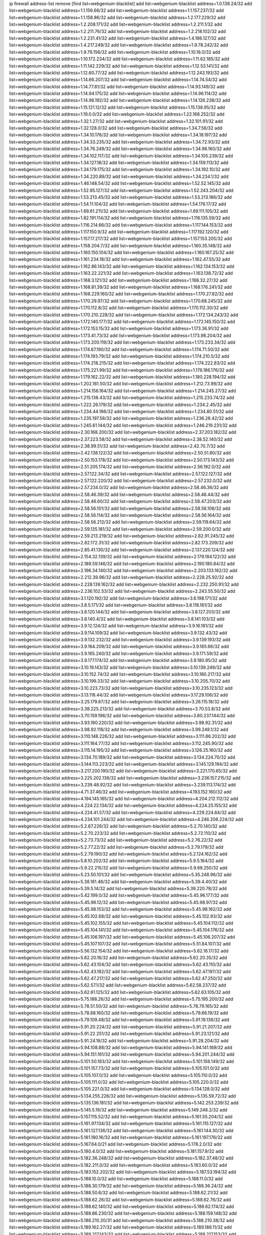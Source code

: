 ip firewall address-list
remove [find list=webgenium-blacklist]
add list=webgenium-blacklist address=1.0.138.24/32
add list=webgenium-blacklist address=1.1.156.66/32
add list=webgenium-blacklist address=1.1.157.237/32
add list=webgenium-blacklist address=1.1.158.86/32
add list=webgenium-blacklist address=1.2.177.229/32
add list=webgenium-blacklist address=1.2.208.171/32
add list=webgenium-blacklist address=1.2.211.1/32
add list=webgenium-blacklist address=1.2.211.76/32
add list=webgenium-blacklist address=1.2.218.102/32
add list=webgenium-blacklist address=1.2.231.41/32
add list=webgenium-blacklist address=1.4.166.127/32
add list=webgenium-blacklist address=1.4.217.249/32
add list=webgenium-blacklist address=1.9.78.242/32
add list=webgenium-blacklist address=1.9.79.156/32
add list=webgenium-blacklist address=1.10.16.0/32
add list=webgenium-blacklist address=1.10.172.234/32
add list=webgenium-blacklist address=1.11.62.185/32
add list=webgenium-blacklist address=1.11.142.229/32
add list=webgenium-blacklist address=1.12.53.141/32
add list=webgenium-blacklist address=1.12.60.77/32
add list=webgenium-blacklist address=1.12.243.193/32
add list=webgenium-blacklist address=1.14.66.207/32
add list=webgenium-blacklist address=1.14.74.54/32
add list=webgenium-blacklist address=1.14.77.81/32
add list=webgenium-blacklist address=1.14.93.149/32
add list=webgenium-blacklist address=1.14.94.175/32
add list=webgenium-blacklist address=1.14.96.114/32
add list=webgenium-blacklist address=1.14.96.192/32
add list=webgenium-blacklist address=1.14.126.238/32
add list=webgenium-blacklist address=1.15.121.12/32
add list=webgenium-blacklist address=1.15.138.95/32
add list=webgenium-blacklist address=1.19.0.0/32
add list=webgenium-blacklist address=1.22.168.252/32
add list=webgenium-blacklist address=1.32.1.27/32
add list=webgenium-blacklist address=1.32.101.91/32
add list=webgenium-blacklist address=1.32.128.0/32
add list=webgenium-blacklist address=1.34.7.56/32
add list=webgenium-blacklist address=1.34.10.176/32
add list=webgenium-blacklist address=1.34.18.197/32
add list=webgenium-blacklist address=1.34.33.235/32
add list=webgenium-blacklist address=1.34.72.93/32
add list=webgenium-blacklist address=1.34.76.249/32
add list=webgenium-blacklist address=1.34.96.160/32
add list=webgenium-blacklist address=1.34.102.117/32
add list=webgenium-blacklist address=1.34.105.239/32
add list=webgenium-blacklist address=1.34.127.18/32
add list=webgenium-blacklist address=1.34.159.113/32
add list=webgenium-blacklist address=1.34.179.175/32
add list=webgenium-blacklist address=1.34.192.10/32
add list=webgenium-blacklist address=1.34.220.89/32
add list=webgenium-blacklist address=1.34.234.1/32
add list=webgenium-blacklist address=1.46.148.54/32
add list=webgenium-blacklist address=1.52.52.145/32
add list=webgenium-blacklist address=1.52.85.127/32
add list=webgenium-blacklist address=1.52.243.204/32
add list=webgenium-blacklist address=1.53.213.45/32
add list=webgenium-blacklist address=1.53.213.186/32
add list=webgenium-blacklist address=1.54.11.104/32
add list=webgenium-blacklist address=1.54.176.17/32
add list=webgenium-blacklist address=1.69.61.211/32
add list=webgenium-blacklist address=1.69.111.105/32
add list=webgenium-blacklist address=1.82.191.114/32
add list=webgenium-blacklist address=1.116.135.59/32
add list=webgenium-blacklist address=1.116.214.66/32
add list=webgenium-blacklist address=1.117.144.153/32
add list=webgenium-blacklist address=1.117.150.9/32
add list=webgenium-blacklist address=1.117.192.120/32
add list=webgenium-blacklist address=1.157.17.217/32
add list=webgenium-blacklist address=1.157.153.205/32
add list=webgenium-blacklist address=1.158.204.7/32
add list=webgenium-blacklist address=1.160.35.148/32
add list=webgenium-blacklist address=1.160.150.104/32
add list=webgenium-blacklist address=1.160.167.25/32
add list=webgenium-blacklist address=1.161.234.18/32
add list=webgenium-blacklist address=1.162.47.55/32
add list=webgenium-blacklist address=1.162.86.143/32
add list=webgenium-blacklist address=1.162.134.153/32
add list=webgenium-blacklist address=1.163.22.221/32
add list=webgenium-blacklist address=1.163.138.72/32
add list=webgenium-blacklist address=1.168.3.121/32
add list=webgenium-blacklist address=1.168.32.27/32
add list=webgenium-blacklist address=1.168.81.39/32
add list=webgenium-blacklist address=1.168.176.241/32
add list=webgenium-blacklist address=1.168.229.160/32
add list=webgenium-blacklist address=1.170.27.82/32
add list=webgenium-blacklist address=1.170.29.97/32
add list=webgenium-blacklist address=1.170.68.245/32
add list=webgenium-blacklist address=1.170.112.8/32
add list=webgenium-blacklist address=1.170.112.30/32
add list=webgenium-blacklist address=1.170.210.228/32
add list=webgenium-blacklist address=1.172.134.243/32
add list=webgenium-blacklist address=1.172.140.177/32
add list=webgenium-blacklist address=1.172.145.150/32
add list=webgenium-blacklist address=1.172.153.15/32
add list=webgenium-blacklist address=1.173.36.91/32
add list=webgenium-blacklist address=1.173.41.73/32
add list=webgenium-blacklist address=1.173.98.204/32
add list=webgenium-blacklist address=1.173.200.119/32
add list=webgenium-blacklist address=1.173.233.34/32
add list=webgenium-blacklist address=1.174.67.190/32
add list=webgenium-blacklist address=1.174.71.50/32
add list=webgenium-blacklist address=1.174.193.79/32
add list=webgenium-blacklist address=1.174.210.5/32
add list=webgenium-blacklist address=1.174.218.215/32
add list=webgenium-blacklist address=1.174.222.83/32
add list=webgenium-blacklist address=1.175.221.99/32
add list=webgenium-blacklist address=1.176.186.176/32
add list=webgenium-blacklist address=1.179.162.22/32
add list=webgenium-blacklist address=1.180.228.194/32
add list=webgenium-blacklist address=1.202.161.50/32
add list=webgenium-blacklist address=1.212.73.98/32
add list=webgenium-blacklist address=1.214.156.164/32
add list=webgenium-blacklist address=1.214.245.27/32
add list=webgenium-blacklist address=1.215.138.43/32
add list=webgenium-blacklist address=1.215.233.74/32
add list=webgenium-blacklist address=1.222.26.179/32
add list=webgenium-blacklist address=1.234.2.45/32
add list=webgenium-blacklist address=1.234.44.166/32
add list=webgenium-blacklist address=1.234.80.51/32
add list=webgenium-blacklist address=1.235.197.58/32
add list=webgenium-blacklist address=1.236.28.42/32
add list=webgenium-blacklist address=1.245.61.144/32
add list=webgenium-blacklist address=1.246.219.231/32
add list=webgenium-blacklist address=2.30.168.200/32
add list=webgenium-blacklist address=2.37.203.182/32
add list=webgenium-blacklist address=2.37.223.58/32
add list=webgenium-blacklist address=2.38.52.140/32
add list=webgenium-blacklist address=2.38.99.51/32
add list=webgenium-blacklist address=2.42.70.7/32
add list=webgenium-blacklist address=2.42.138.122/32
add list=webgenium-blacklist address=2.50.51.80/32
add list=webgenium-blacklist address=2.50.153.178/32
add list=webgenium-blacklist address=2.50.173.143/32
add list=webgenium-blacklist address=2.51.205.174/32
add list=webgenium-blacklist address=2.56.192.0/32
add list=webgenium-blacklist address=2.57.122.34/32
add list=webgenium-blacklist address=2.57.122.127/32
add list=webgenium-blacklist address=2.57.122.220/32
add list=webgenium-blacklist address=2.57.232.0/32
add list=webgenium-blacklist address=2.57.234.0/32
add list=webgenium-blacklist address=2.58.46.36/32
add list=webgenium-blacklist address=2.58.46.39/32
add list=webgenium-blacklist address=2.58.46.44/32
add list=webgenium-blacklist address=2.58.46.60/32
add list=webgenium-blacklist address=2.58.47.203/32
add list=webgenium-blacklist address=2.58.56.101/32
add list=webgenium-blacklist address=2.58.56.106/32
add list=webgenium-blacklist address=2.58.56.114/32
add list=webgenium-blacklist address=2.58.56.164/32
add list=webgenium-blacklist address=2.58.56.212/32
add list=webgenium-blacklist address=2.59.119.64/32
add list=webgenium-blacklist address=2.59.135.181/32
add list=webgenium-blacklist address=2.59.200.0/32
add list=webgenium-blacklist address=2.59.213.219/32
add list=webgenium-blacklist address=2.82.91.245/32
add list=webgenium-blacklist address=2.82.172.31/32
add list=webgenium-blacklist address=2.82.173.209/32
add list=webgenium-blacklist address=2.85.41.130/32
add list=webgenium-blacklist address=2.137.220.124/32
add list=webgenium-blacklist address=2.154.32.139/32
add list=webgenium-blacklist address=2.179.184.122/32
add list=webgenium-blacklist address=2.189.59.146/32
add list=webgenium-blacklist address=2.190.180.84/32
add list=webgenium-blacklist address=2.196.34.140/32
add list=webgenium-blacklist address=2.203.133.162/32
add list=webgenium-blacklist address=2.212.39.96/32
add list=webgenium-blacklist address=2.228.25.92/32
add list=webgenium-blacklist address=2.228.139.162/32
add list=webgenium-blacklist address=2.232.250.91/32
add list=webgenium-blacklist address=2.236.102.53/32
add list=webgenium-blacklist address=2.243.55.50/32
add list=webgenium-blacklist address=3.1.120.192/32
add list=webgenium-blacklist address=3.6.198.171/32
add list=webgenium-blacklist address=3.8.5.171/32
add list=webgenium-blacklist address=3.8.118.161/32
add list=webgenium-blacklist address=3.8.120.144/32
add list=webgenium-blacklist address=3.8.127.203/32
add list=webgenium-blacklist address=3.8.140.4/32
add list=webgenium-blacklist address=3.8.141.103/32
add list=webgenium-blacklist address=3.9.12.124/32
add list=webgenium-blacklist address=3.9.16.181/32
add list=webgenium-blacklist address=3.9.114.109/32
add list=webgenium-blacklist address=3.9.132.43/32
add list=webgenium-blacklist address=3.9.132.232/32
add list=webgenium-blacklist address=3.9.139.193/32
add list=webgenium-blacklist address=3.9.164.209/32
add list=webgenium-blacklist address=3.9.165.66/32
add list=webgenium-blacklist address=3.9.165.240/32
add list=webgenium-blacklist address=3.9.171.59/32
add list=webgenium-blacklist address=3.9.177.174/32
add list=webgenium-blacklist address=3.9.180.95/32
add list=webgenium-blacklist address=3.10.19.143/32
add list=webgenium-blacklist address=3.10.139.249/32
add list=webgenium-blacklist address=3.10.152.74/32
add list=webgenium-blacklist address=3.10.180.217/32
add list=webgenium-blacklist address=3.10.199.33/32
add list=webgenium-blacklist address=3.10.205.70/32
add list=webgenium-blacklist address=3.10.223.73/32
add list=webgenium-blacklist address=3.10.235.123/32
add list=webgenium-blacklist address=3.13.118.44/32
add list=webgenium-blacklist address=3.17.29.106/32
add list=webgenium-blacklist address=3.25.179.67/32
add list=webgenium-blacklist address=3.26.115.18/32
add list=webgenium-blacklist address=3.38.225.213/32
add list=webgenium-blacklist address=3.70.53.8/32
add list=webgenium-blacklist address=3.70.159.196/32
add list=webgenium-blacklist address=3.80.237.144/32
add list=webgenium-blacklist address=3.93.190.220/32
add list=webgenium-blacklist address=3.98.92.31/32
add list=webgenium-blacklist address=3.98.92.118/32
add list=webgenium-blacklist address=3.99.248.1/32
add list=webgenium-blacklist address=3.110.148.226/32
add list=webgenium-blacklist address=3.111.86.202/32
add list=webgenium-blacklist address=3.111.164.77/32
add list=webgenium-blacklist address=3.112.245.90/32
add list=webgenium-blacklist address=3.115.14.195/32
add list=webgenium-blacklist address=3.126.25.160/32
add list=webgenium-blacklist address=3.134.70.189/32
add list=webgenium-blacklist address=3.134.224.70/32
add list=webgenium-blacklist address=3.144.113.223/32
add list=webgenium-blacklist address=3.145.129.194/32
add list=webgenium-blacklist address=3.217.200.190/32
add list=webgenium-blacklist address=3.221.170.65/32
add list=webgenium-blacklist address=3.225.202.138/32
add list=webgenium-blacklist address=3.236.157.215/32
add list=webgenium-blacklist address=3.239.48.92/32
add list=webgenium-blacklist address=3.239.113.174/32
add list=webgenium-blacklist address=4.71.37.46/32
add list=webgenium-blacklist address=4.193.152.160/32
add list=webgenium-blacklist address=4.194.145.165/32
add list=webgenium-blacklist address=4.204.212.112/32
add list=webgenium-blacklist address=4.224.22.134/32
add list=webgenium-blacklist address=4.224.25.155/32
add list=webgenium-blacklist address=4.224.41.57/32
add list=webgenium-blacklist address=4.229.224.64/32
add list=webgenium-blacklist address=4.234.101.244/32
add list=webgenium-blacklist address=4.246.208.224/32
add list=webgenium-blacklist address=5.2.67.226/32
add list=webgenium-blacklist address=5.2.70.140/32
add list=webgenium-blacklist address=5.2.70.223/32
add list=webgenium-blacklist address=5.2.72.110/32
add list=webgenium-blacklist address=5.2.73.73/32
add list=webgenium-blacklist address=5.2.76.22/32
add list=webgenium-blacklist address=5.2.77.22/32
add list=webgenium-blacklist address=5.2.79.179/32
add list=webgenium-blacklist address=5.2.79.190/32
add list=webgenium-blacklist address=5.2.124.162/32
add list=webgenium-blacklist address=5.8.10.202/32
add list=webgenium-blacklist address=5.9.5.164/32
add list=webgenium-blacklist address=5.9.22.215/32
add list=webgenium-blacklist address=5.9.69.250/32
add list=webgenium-blacklist address=5.23.50.101/32
add list=webgenium-blacklist address=5.35.248.96/32
add list=webgenium-blacklist address=5.38.161.46/32
add list=webgenium-blacklist address=5.39.4.40/32
add list=webgenium-blacklist address=5.39.5.14/32
add list=webgenium-blacklist address=5.39.220.78/32
add list=webgenium-blacklist address=5.42.199.0/32
add list=webgenium-blacklist address=5.45.96.177/32
add list=webgenium-blacklist address=5.45.98.12/32
add list=webgenium-blacklist address=5.45.98.97/32
add list=webgenium-blacklist address=5.45.98.153/32
add list=webgenium-blacklist address=5.45.98.162/32
add list=webgenium-blacklist address=5.45.102.68/32
add list=webgenium-blacklist address=5.45.102.93/32
add list=webgenium-blacklist address=5.45.102.155/32
add list=webgenium-blacklist address=5.45.104.112/32
add list=webgenium-blacklist address=5.45.104.141/32
add list=webgenium-blacklist address=5.45.104.176/32
add list=webgenium-blacklist address=5.45.106.197/32
add list=webgenium-blacklist address=5.45.106.207/32
add list=webgenium-blacklist address=5.45.107.107/32
add list=webgenium-blacklist address=5.51.84.107/32
add list=webgenium-blacklist address=5.56.132.154/32
add list=webgenium-blacklist address=5.62.16.17/32
add list=webgenium-blacklist address=5.62.20.16/32
add list=webgenium-blacklist address=5.62.20.35/32
add list=webgenium-blacklist address=5.62.43.104/32
add list=webgenium-blacklist address=5.62.43.110/32
add list=webgenium-blacklist address=5.62.43.182/32
add list=webgenium-blacklist address=5.62.47.197/32
add list=webgenium-blacklist address=5.62.47.217/32
add list=webgenium-blacklist address=5.62.47.250/32
add list=webgenium-blacklist address=5.62.57.1/32
add list=webgenium-blacklist address=5.62.58.237/32
add list=webgenium-blacklist address=5.62.61.125/32
add list=webgenium-blacklist address=5.62.63.105/32
add list=webgenium-blacklist address=5.75.188.26/32
add list=webgenium-blacklist address=5.75.195.200/32
add list=webgenium-blacklist address=5.78.51.50/32
add list=webgenium-blacklist address=5.78.79.165/32
add list=webgenium-blacklist address=5.78.88.160/32
add list=webgenium-blacklist address=5.79.66.19/32
add list=webgenium-blacklist address=5.79.109.48/32
add list=webgenium-blacklist address=5.91.19.136/32
add list=webgenium-blacklist address=5.91.20.224/32
add list=webgenium-blacklist address=5.91.21.207/32
add list=webgenium-blacklist address=5.91.22.251/32
add list=webgenium-blacklist address=5.91.23.121/32
add list=webgenium-blacklist address=5.91.24.18/32
add list=webgenium-blacklist address=5.91.28.204/32
add list=webgenium-blacklist address=5.94.108.88/32
add list=webgenium-blacklist address=5.94.141.169/32
add list=webgenium-blacklist address=5.94.151.161/32
add list=webgenium-blacklist address=5.94.201.244/32
add list=webgenium-blacklist address=5.101.50.183/32
add list=webgenium-blacklist address=5.101.156.149/32
add list=webgenium-blacklist address=5.101.157.73/32
add list=webgenium-blacklist address=5.105.101.0/32
add list=webgenium-blacklist address=5.105.107.0/32
add list=webgenium-blacklist address=5.105.110.0/32
add list=webgenium-blacklist address=5.105.111.0/32
add list=webgenium-blacklist address=5.105.220.0/32
add list=webgenium-blacklist address=5.105.221.0/32
add list=webgenium-blacklist address=5.134.128.0/32
add list=webgenium-blacklist address=5.134.255.226/32
add list=webgenium-blacklist address=5.135.59.72/32
add list=webgenium-blacklist address=5.135.136.181/32
add list=webgenium-blacklist address=5.142.253.239/32
add list=webgenium-blacklist address=5.145.5.19/32
add list=webgenium-blacklist address=5.149.248.2/32
add list=webgenium-blacklist address=5.157.115.52/32
add list=webgenium-blacklist address=5.161.55.204/32
add list=webgenium-blacklist address=5.161.97.134/32
add list=webgenium-blacklist address=5.161.115.127/32
add list=webgenium-blacklist address=5.161.127.136/32
add list=webgenium-blacklist address=5.161.144.30/32
add list=webgenium-blacklist address=5.161.180.16/32
add list=webgenium-blacklist address=5.161.197.176/32
add list=webgenium-blacklist address=5.167.64.0/21
add list=webgenium-blacklist address=5.178.2.0/32
add list=webgenium-blacklist address=5.180.4.0/32
add list=webgenium-blacklist address=5.181.157.9/32
add list=webgenium-blacklist address=5.182.36.248/32
add list=webgenium-blacklist address=5.182.37.48/32
add list=webgenium-blacklist address=5.182.211.0/32
add list=webgenium-blacklist address=5.183.60.0/32
add list=webgenium-blacklist address=5.183.152.202/32
add list=webgenium-blacklist address=5.187.53.194/32
add list=webgenium-blacklist address=5.188.10.0/32
add list=webgenium-blacklist address=5.188.11.0/32
add list=webgenium-blacklist address=5.188.30.179/32
add list=webgenium-blacklist address=5.188.36.24/32
add list=webgenium-blacklist address=5.188.50.6/32
add list=webgenium-blacklist address=5.188.62.21/32
add list=webgenium-blacklist address=5.188.62.26/32
add list=webgenium-blacklist address=5.188.62.76/32
add list=webgenium-blacklist address=5.188.62.140/32
add list=webgenium-blacklist address=5.188.62.174/32
add list=webgenium-blacklist address=5.188.86.230/32
add list=webgenium-blacklist address=5.188.159.148/32
add list=webgenium-blacklist address=5.188.210.20/31
add list=webgenium-blacklist address=5.188.210.38/32
add list=webgenium-blacklist address=5.189.162.27/32
add list=webgenium-blacklist address=5.189.186.11/32
add list=webgenium-blacklist address=5.189.217.143/32
add list=webgenium-blacklist address=5.189.217.153/32
add list=webgenium-blacklist address=5.191.13.13/32
add list=webgenium-blacklist address=5.195.238.46/32
add list=webgenium-blacklist address=5.196.68.38/32
add list=webgenium-blacklist address=5.196.78.68/32
add list=webgenium-blacklist address=5.196.95.34/32
add list=webgenium-blacklist address=5.196.117.232/32
add list=webgenium-blacklist address=5.196.171.17/32
add list=webgenium-blacklist address=5.200.58.187/32
add list=webgenium-blacklist address=5.200.70.148/32
add list=webgenium-blacklist address=5.200.209.196/32
add list=webgenium-blacklist address=5.231.205.165/32
add list=webgenium-blacklist address=5.236.19.217/32
add list=webgenium-blacklist address=5.252.23.30/32
add list=webgenium-blacklist address=5.252.118.19/32
add list=webgenium-blacklist address=5.253.24.24/32
add list=webgenium-blacklist address=5.253.27.252/32
add list=webgenium-blacklist address=5.253.207.229/32
add list=webgenium-blacklist address=5.253.207.230/31
add list=webgenium-blacklist address=5.253.244.167/32
add list=webgenium-blacklist address=5.253.244.170/31
add list=webgenium-blacklist address=5.253.244.172/32
add list=webgenium-blacklist address=5.255.96.167/32
add list=webgenium-blacklist address=5.255.96.245/32
add list=webgenium-blacklist address=5.255.97.170/32
add list=webgenium-blacklist address=5.255.97.221/32
add list=webgenium-blacklist address=5.255.98.23/32
add list=webgenium-blacklist address=5.255.98.151/32
add list=webgenium-blacklist address=5.255.98.198/32
add list=webgenium-blacklist address=5.255.98.231/32
add list=webgenium-blacklist address=5.255.99.5/32
add list=webgenium-blacklist address=5.255.99.74/32
add list=webgenium-blacklist address=5.255.99.124/32
add list=webgenium-blacklist address=5.255.99.147/32
add list=webgenium-blacklist address=5.255.99.205/32
add list=webgenium-blacklist address=5.255.100.112/32
add list=webgenium-blacklist address=5.255.100.126/32
add list=webgenium-blacklist address=5.255.100.219/32
add list=webgenium-blacklist address=5.255.100.245/32
add list=webgenium-blacklist address=5.255.101.10/32
add list=webgenium-blacklist address=5.255.101.131/32
add list=webgenium-blacklist address=5.255.102.16/32
add list=webgenium-blacklist address=5.255.102.83/32
add list=webgenium-blacklist address=5.255.103.89/32
add list=webgenium-blacklist address=5.255.103.125/32
add list=webgenium-blacklist address=5.255.103.132/32
add list=webgenium-blacklist address=5.255.103.135/32
add list=webgenium-blacklist address=5.255.103.137/32
add list=webgenium-blacklist address=5.255.103.190/32
add list=webgenium-blacklist address=5.255.103.235/32
add list=webgenium-blacklist address=5.255.104.14/32
add list=webgenium-blacklist address=5.255.104.74/32
add list=webgenium-blacklist address=5.255.104.191/32
add list=webgenium-blacklist address=5.255.104.197/32
add list=webgenium-blacklist address=5.255.104.207/32
add list=webgenium-blacklist address=5.255.104.239/32
add list=webgenium-blacklist address=5.255.105.28/32
add list=webgenium-blacklist address=5.255.105.46/32
add list=webgenium-blacklist address=5.255.105.90/32
add list=webgenium-blacklist address=5.255.106.239/32
add list=webgenium-blacklist address=5.255.109.14/32
add list=webgenium-blacklist address=5.255.111.64/32
add list=webgenium-blacklist address=8.20.126.45/32
add list=webgenium-blacklist address=8.23.133.111/32
add list=webgenium-blacklist address=8.36.139.149/32
add list=webgenium-blacklist address=8.37.43.93/32
add list=webgenium-blacklist address=8.40.31.99/32
add list=webgenium-blacklist address=8.131.70.17/32
add list=webgenium-blacklist address=8.134.100.191/32
add list=webgenium-blacklist address=8.134.119.151/32
add list=webgenium-blacklist address=8.142.0.57/32
add list=webgenium-blacklist address=8.208.12.226/32
add list=webgenium-blacklist address=8.208.92.47/32
add list=webgenium-blacklist address=8.208.100.2/32
add list=webgenium-blacklist address=8.208.102.141/32
add list=webgenium-blacklist address=8.209.70.104/32
add list=webgenium-blacklist address=8.209.96.5/32
add list=webgenium-blacklist address=8.209.114.53/32
add list=webgenium-blacklist address=8.209.211.70/32
add list=webgenium-blacklist address=8.209.240.26/32
add list=webgenium-blacklist address=8.209.243.41/32
add list=webgenium-blacklist address=8.209.251.108/32
add list=webgenium-blacklist address=8.210.102.36/32
add list=webgenium-blacklist address=8.210.217.51/32
add list=webgenium-blacklist address=8.211.0.195/32
add list=webgenium-blacklist address=8.211.164.166/32
add list=webgenium-blacklist address=8.212.128.101/32
add list=webgenium-blacklist address=8.212.130.115/32
add list=webgenium-blacklist address=8.212.150.114/32
add list=webgenium-blacklist address=8.212.153.22/32
add list=webgenium-blacklist address=8.212.153.46/32
add list=webgenium-blacklist address=8.212.155.163/32
add list=webgenium-blacklist address=8.212.183.172/32
add list=webgenium-blacklist address=8.213.18.140/32
add list=webgenium-blacklist address=8.213.19.224/32
add list=webgenium-blacklist address=8.213.20.45/32
add list=webgenium-blacklist address=8.213.22.135/32
add list=webgenium-blacklist address=8.213.22.165/32
add list=webgenium-blacklist address=8.213.24.37/32
add list=webgenium-blacklist address=8.213.24.214/32
add list=webgenium-blacklist address=8.213.25.79/32
add list=webgenium-blacklist address=8.213.25.121/32
add list=webgenium-blacklist address=8.213.25.141/32
add list=webgenium-blacklist address=8.213.26.48/32
add list=webgenium-blacklist address=8.213.27.125/32
add list=webgenium-blacklist address=8.213.129.76/32
add list=webgenium-blacklist address=8.213.129.98/32
add list=webgenium-blacklist address=8.213.129.130/32
add list=webgenium-blacklist address=8.213.131.212/32
add list=webgenium-blacklist address=8.213.135.170/32
add list=webgenium-blacklist address=8.213.192.1/32
add list=webgenium-blacklist address=8.213.193.11/32
add list=webgenium-blacklist address=8.213.194.118/32
add list=webgenium-blacklist address=8.213.196.195/32
add list=webgenium-blacklist address=8.213.197.49/32
add list=webgenium-blacklist address=8.213.197.220/32
add list=webgenium-blacklist address=8.214.16.209/32
add list=webgenium-blacklist address=8.215.29.27/32
add list=webgenium-blacklist address=8.215.36.214/32
add list=webgenium-blacklist address=8.215.38.34/32
add list=webgenium-blacklist address=8.215.43.101/32
add list=webgenium-blacklist address=8.215.45.250/32
add list=webgenium-blacklist address=8.215.65.225/32
add list=webgenium-blacklist address=8.215.69.58/32
add list=webgenium-blacklist address=8.215.69.225/32
add list=webgenium-blacklist address=8.215.71.59/32
add list=webgenium-blacklist address=8.215.76.115/32
add list=webgenium-blacklist address=8.218.17.46/32
add list=webgenium-blacklist address=8.218.71.195/32
add list=webgenium-blacklist address=8.218.95.126/32
add list=webgenium-blacklist address=8.218.114.193/32
add list=webgenium-blacklist address=8.218.131.193/32
add list=webgenium-blacklist address=8.218.143.243/32
add list=webgenium-blacklist address=8.219.2.31/32
add list=webgenium-blacklist address=8.219.3.133/32
add list=webgenium-blacklist address=8.219.11.36/32
add list=webgenium-blacklist address=8.219.11.165/32
add list=webgenium-blacklist address=8.219.40.72/32
add list=webgenium-blacklist address=8.219.40.77/32
add list=webgenium-blacklist address=8.219.43.187/32
add list=webgenium-blacklist address=8.219.49.193/32
add list=webgenium-blacklist address=8.219.58.4/32
add list=webgenium-blacklist address=8.219.60.77/32
add list=webgenium-blacklist address=8.219.63.216/32
add list=webgenium-blacklist address=8.219.64.126/32
add list=webgenium-blacklist address=8.219.68.62/32
add list=webgenium-blacklist address=8.219.69.5/32
add list=webgenium-blacklist address=8.219.70.171/32
add list=webgenium-blacklist address=8.219.73.7/32
add list=webgenium-blacklist address=8.219.76.192/32
add list=webgenium-blacklist address=8.219.82.223/32
add list=webgenium-blacklist address=8.219.83.114/32
add list=webgenium-blacklist address=8.219.85.147/32
add list=webgenium-blacklist address=8.219.88.49/32
add list=webgenium-blacklist address=8.219.93.92/32
add list=webgenium-blacklist address=8.219.96.181/32
add list=webgenium-blacklist address=8.219.101.174/32
add list=webgenium-blacklist address=8.219.108.182/32
add list=webgenium-blacklist address=8.219.109.178/32
add list=webgenium-blacklist address=8.219.116.224/32
add list=webgenium-blacklist address=8.219.123.111/32
add list=webgenium-blacklist address=8.219.128.158/32
add list=webgenium-blacklist address=8.219.132.179/32
add list=webgenium-blacklist address=8.219.134.77/32
add list=webgenium-blacklist address=8.219.137.174/32
add list=webgenium-blacklist address=8.219.139.87/32
add list=webgenium-blacklist address=8.219.140.245/32
add list=webgenium-blacklist address=8.219.149.212/32
add list=webgenium-blacklist address=8.219.161.70/32
add list=webgenium-blacklist address=8.219.161.229/32
add list=webgenium-blacklist address=8.219.162.58/32
add list=webgenium-blacklist address=8.219.163.136/32
add list=webgenium-blacklist address=8.219.166.145/32
add list=webgenium-blacklist address=8.219.167.236/32
add list=webgenium-blacklist address=8.219.170.246/32
add list=webgenium-blacklist address=8.219.171.80/32
add list=webgenium-blacklist address=8.219.180.124/32
add list=webgenium-blacklist address=8.219.186.230/32
add list=webgenium-blacklist address=8.219.198.161/32
add list=webgenium-blacklist address=8.219.199.25/32
add list=webgenium-blacklist address=8.219.200.84/32
add list=webgenium-blacklist address=8.219.201.138/32
add list=webgenium-blacklist address=8.219.201.169/32
add list=webgenium-blacklist address=8.219.202.109/32
add list=webgenium-blacklist address=8.219.204.230/32
add list=webgenium-blacklist address=8.219.209.112/32
add list=webgenium-blacklist address=8.219.213.210/32
add list=webgenium-blacklist address=8.219.217.119/32
add list=webgenium-blacklist address=8.219.220.148/32
add list=webgenium-blacklist address=8.219.221.229/32
add list=webgenium-blacklist address=8.219.233.49/32
add list=webgenium-blacklist address=8.219.234.194/32
add list=webgenium-blacklist address=8.219.236.95/32
add list=webgenium-blacklist address=8.219.241.87/32
add list=webgenium-blacklist address=8.219.243.203/32
add list=webgenium-blacklist address=8.219.246.125/32
add list=webgenium-blacklist address=8.219.248.192/32
add list=webgenium-blacklist address=8.219.250.11/32
add list=webgenium-blacklist address=8.222.131.130/32
add list=webgenium-blacklist address=8.222.133.106/32
add list=webgenium-blacklist address=8.222.136.246/32
add list=webgenium-blacklist address=8.222.150.13/32
add list=webgenium-blacklist address=8.222.161.168/32
add list=webgenium-blacklist address=8.222.166.239/32
add list=webgenium-blacklist address=8.222.169.164/32
add list=webgenium-blacklist address=8.222.171.16/32
add list=webgenium-blacklist address=8.222.174.20/32
add list=webgenium-blacklist address=8.222.181.24/32
add list=webgenium-blacklist address=8.243.52.154/32
add list=webgenium-blacklist address=8.243.97.218/32
add list=webgenium-blacklist address=12.6.69.156/32
add list=webgenium-blacklist address=12.191.116.182/32
add list=webgenium-blacklist address=12.217.17.122/32
add list=webgenium-blacklist address=12.238.55.162/31
add list=webgenium-blacklist address=12.238.176.66/32
add list=webgenium-blacklist address=12.251.130.22/32
add list=webgenium-blacklist address=13.36.45.41/32
add list=webgenium-blacklist address=13.37.170.115/32
add list=webgenium-blacklist address=13.40.68.122/32
add list=webgenium-blacklist address=13.40.69.0/32
add list=webgenium-blacklist address=13.40.84.221/32
add list=webgenium-blacklist address=13.40.98.48/32
add list=webgenium-blacklist address=13.40.128.193/32
add list=webgenium-blacklist address=13.40.147.14/32
add list=webgenium-blacklist address=13.40.148.181/32
add list=webgenium-blacklist address=13.40.149.66/32
add list=webgenium-blacklist address=13.40.150.63/32
add list=webgenium-blacklist address=13.40.165.49/32
add list=webgenium-blacklist address=13.40.175.199/32
add list=webgenium-blacklist address=13.57.140.69/32
add list=webgenium-blacklist address=13.59.84.239/32
add list=webgenium-blacklist address=13.66.131.233/32
add list=webgenium-blacklist address=13.67.221.136/32
add list=webgenium-blacklist address=13.68.189.248/32
add list=webgenium-blacklist address=13.70.39.68/32
add list=webgenium-blacklist address=13.71.46.226/32
add list=webgenium-blacklist address=13.72.86.172/32
add list=webgenium-blacklist address=13.72.228.119/32
add list=webgenium-blacklist address=13.74.46.65/32
add list=webgenium-blacklist address=13.76.6.58/32
add list=webgenium-blacklist address=13.76.162.49/32
add list=webgenium-blacklist address=13.76.164.123/32
add list=webgenium-blacklist address=13.77.174.169/32
add list=webgenium-blacklist address=13.79.17.158/32
add list=webgenium-blacklist address=13.80.7.122/32
add list=webgenium-blacklist address=13.81.240.106/32
add list=webgenium-blacklist address=13.82.51.214/32
add list=webgenium-blacklist address=13.90.86.194/32
add list=webgenium-blacklist address=13.92.232.23/32
add list=webgenium-blacklist address=13.93.75.74/32
add list=webgenium-blacklist address=13.113.179.198/32
add list=webgenium-blacklist address=13.208.130.101/32
add list=webgenium-blacklist address=13.210.146.188/32
add list=webgenium-blacklist address=13.229.105.192/32
add list=webgenium-blacklist address=13.231.4.77/32
add list=webgenium-blacklist address=13.233.90.47/32
add list=webgenium-blacklist address=13.233.91.113/32
add list=webgenium-blacklist address=13.233.96.154/32
add list=webgenium-blacklist address=13.234.33.213/32
add list=webgenium-blacklist address=13.234.77.55/32
add list=webgenium-blacklist address=13.234.153.22/32
add list=webgenium-blacklist address=13.235.101.234/32
add list=webgenium-blacklist address=13.250.170.210/32
add list=webgenium-blacklist address=14.6.16.137/32
add list=webgenium-blacklist address=14.6.30.93/32
add list=webgenium-blacklist address=14.8.1.96/32
add list=webgenium-blacklist address=14.18.63.105/32
add list=webgenium-blacklist address=14.18.116.10/32
add list=webgenium-blacklist address=14.18.154.85/32
add list=webgenium-blacklist address=14.23.44.10/32
add list=webgenium-blacklist address=14.29.130.70/32
add list=webgenium-blacklist address=14.29.191.18/32
add list=webgenium-blacklist address=14.29.200.186/32
add list=webgenium-blacklist address=14.29.205.104/32
add list=webgenium-blacklist address=14.29.211.161/32
add list=webgenium-blacklist address=14.29.215.243/32
add list=webgenium-blacklist address=14.29.218.130/32
add list=webgenium-blacklist address=14.29.229.15/32
add list=webgenium-blacklist address=14.29.229.160/32
add list=webgenium-blacklist address=14.29.240.133/32
add list=webgenium-blacklist address=14.29.240.185/32
add list=webgenium-blacklist address=14.29.245.99/32
add list=webgenium-blacklist address=14.29.247.201/32
add list=webgenium-blacklist address=14.32.0.74/32
add list=webgenium-blacklist address=14.32.245.238/32
add list=webgenium-blacklist address=14.33.96.3/32
add list=webgenium-blacklist address=14.34.17.185/32
add list=webgenium-blacklist address=14.34.18.121/32
add list=webgenium-blacklist address=14.34.42.51/32
add list=webgenium-blacklist address=14.34.228.69/32
add list=webgenium-blacklist address=14.35.15.166/32
add list=webgenium-blacklist address=14.36.22.161/32
add list=webgenium-blacklist address=14.39.41.44/32
add list=webgenium-blacklist address=14.39.65.29/32
add list=webgenium-blacklist address=14.40.18.223/32
add list=webgenium-blacklist address=14.40.102.43/32
add list=webgenium-blacklist address=14.42.163.83/32
add list=webgenium-blacklist address=14.43.64.15/32
add list=webgenium-blacklist address=14.43.128.6/32
add list=webgenium-blacklist address=14.43.231.49/32
add list=webgenium-blacklist address=14.44.1.76/32
add list=webgenium-blacklist address=14.45.114.192/32
add list=webgenium-blacklist address=14.45.127.17/32
add list=webgenium-blacklist address=14.45.158.2/32
add list=webgenium-blacklist address=14.47.198.234/32
add list=webgenium-blacklist address=14.48.124.183/32
add list=webgenium-blacklist address=14.49.37.100/32
add list=webgenium-blacklist address=14.49.113.37/32
add list=webgenium-blacklist address=14.49.119.88/32
add list=webgenium-blacklist address=14.49.144.25/32
add list=webgenium-blacklist address=14.49.237.178/32
add list=webgenium-blacklist address=14.50.109.230/32
add list=webgenium-blacklist address=14.51.55.90/32
add list=webgenium-blacklist address=14.51.241.182/32
add list=webgenium-blacklist address=14.53.9.47/32
add list=webgenium-blacklist address=14.55.231.38/32
add list=webgenium-blacklist address=14.58.109.214/32
add list=webgenium-blacklist address=14.63.160.204/32
add list=webgenium-blacklist address=14.63.162.98/32
add list=webgenium-blacklist address=14.63.169.25/32
add list=webgenium-blacklist address=14.63.203.207/32
add list=webgenium-blacklist address=14.63.212.60/32
add list=webgenium-blacklist address=14.63.223.205/32
add list=webgenium-blacklist address=14.85.88.26/32
add list=webgenium-blacklist address=14.97.93.66/32
add list=webgenium-blacklist address=14.97.218.174/32
add list=webgenium-blacklist address=14.98.66.222/32
add list=webgenium-blacklist address=14.99.4.82/32
add list=webgenium-blacklist address=14.99.14.158/32
add list=webgenium-blacklist address=14.99.176.210/32
add list=webgenium-blacklist address=14.102.74.99/32
add list=webgenium-blacklist address=14.109.193.133/32
add list=webgenium-blacklist address=14.114.208.122/32
add list=webgenium-blacklist address=14.116.147.127/32
add list=webgenium-blacklist address=14.116.150.240/32
add list=webgenium-blacklist address=14.116.156.134/32
add list=webgenium-blacklist address=14.116.156.162/32
add list=webgenium-blacklist address=14.116.186.236/32
add list=webgenium-blacklist address=14.116.199.176/32
add list=webgenium-blacklist address=14.116.206.243/32
add list=webgenium-blacklist address=14.116.219.104/32
add list=webgenium-blacklist address=14.116.220.93/32
add list=webgenium-blacklist address=14.116.222.132/32
add list=webgenium-blacklist address=14.116.255.152/32
add list=webgenium-blacklist address=14.139.58.153/32
add list=webgenium-blacklist address=14.143.43.162/32
add list=webgenium-blacklist address=14.152.78.73/32
add list=webgenium-blacklist address=14.157.107.157/32
add list=webgenium-blacklist address=14.160.24.21/32
add list=webgenium-blacklist address=14.160.111.165/32
add list=webgenium-blacklist address=14.161.17.193/32
add list=webgenium-blacklist address=14.161.20.16/32
add list=webgenium-blacklist address=14.161.27.163/32
add list=webgenium-blacklist address=14.161.41.252/32
add list=webgenium-blacklist address=14.161.50.120/32
add list=webgenium-blacklist address=14.161.244.177/32
add list=webgenium-blacklist address=14.163.225.153/32
add list=webgenium-blacklist address=14.164.128.193/32
add list=webgenium-blacklist address=14.164.140.123/32
add list=webgenium-blacklist address=14.168.8.141/32
add list=webgenium-blacklist address=14.168.215.98/32
add list=webgenium-blacklist address=14.169.195.217/32
add list=webgenium-blacklist address=14.169.208.83/32
add list=webgenium-blacklist address=14.169.252.234/32
add list=webgenium-blacklist address=14.170.154.13/32
add list=webgenium-blacklist address=14.172.23.219/32
add list=webgenium-blacklist address=14.172.52.218/32
add list=webgenium-blacklist address=14.172.53.192/32
add list=webgenium-blacklist address=14.172.97.79/32
add list=webgenium-blacklist address=14.177.2.253/32
add list=webgenium-blacklist address=14.177.232.0/32
add list=webgenium-blacklist address=14.177.239.168/32
add list=webgenium-blacklist address=14.180.209.112/32
add list=webgenium-blacklist address=14.181.36.4/32
add list=webgenium-blacklist address=14.182.141.48/32
add list=webgenium-blacklist address=14.184.234.45/32
add list=webgenium-blacklist address=14.184.243.255/32
add list=webgenium-blacklist address=14.190.27.225/32
add list=webgenium-blacklist address=14.190.62.235/32
add list=webgenium-blacklist address=14.191.137.201/32
add list=webgenium-blacklist address=14.192.244.47/32
add list=webgenium-blacklist address=14.207.59.75/32
add list=webgenium-blacklist address=14.207.206.76/32
add list=webgenium-blacklist address=14.215.46.116/32
add list=webgenium-blacklist address=14.215.48.114/32
add list=webgenium-blacklist address=14.224.160.150/32
add list=webgenium-blacklist address=14.224.169.32/32
add list=webgenium-blacklist address=14.225.2.107/32
add list=webgenium-blacklist address=14.225.19.18/32
add list=webgenium-blacklist address=14.225.192.13/32
add list=webgenium-blacklist address=14.225.192.47/32
add list=webgenium-blacklist address=14.225.254.5/32
add list=webgenium-blacklist address=14.225.255.28/32
add list=webgenium-blacklist address=14.226.142.102/32
add list=webgenium-blacklist address=14.227.90.90/32
add list=webgenium-blacklist address=14.230.72.67/32
add list=webgenium-blacklist address=14.232.155.55/32
add list=webgenium-blacklist address=14.232.211.221/32
add list=webgenium-blacklist address=14.235.25.76/32
add list=webgenium-blacklist address=14.241.66.144/32
add list=webgenium-blacklist address=14.241.75.114/32
add list=webgenium-blacklist address=14.241.187.124/32
add list=webgenium-blacklist address=14.242.136.34/32
add list=webgenium-blacklist address=14.246.249.21/32
add list=webgenium-blacklist address=14.248.38.182/32
add list=webgenium-blacklist address=14.248.72.227/32
add list=webgenium-blacklist address=14.252.48.79/32
add list=webgenium-blacklist address=15.204.58.45/32
add list=webgenium-blacklist address=15.204.129.252/32
add list=webgenium-blacklist address=15.204.209.194/32
add list=webgenium-blacklist address=15.206.7.52/32
add list=webgenium-blacklist address=15.206.91.72/32
add list=webgenium-blacklist address=15.223.110.219/32
add list=webgenium-blacklist address=15.235.5.61/32
add list=webgenium-blacklist address=15.235.10.34/32
add list=webgenium-blacklist address=15.235.38.149/32
add list=webgenium-blacklist address=15.235.141.21/32
add list=webgenium-blacklist address=15.235.146.31/32
add list=webgenium-blacklist address=15.235.146.105/32
add list=webgenium-blacklist address=15.235.202.240/32
add list=webgenium-blacklist address=15.236.165.82/32
add list=webgenium-blacklist address=18.130.5.252/32
add list=webgenium-blacklist address=18.130.12.94/32
add list=webgenium-blacklist address=18.130.79.229/32
add list=webgenium-blacklist address=18.130.168.182/32
add list=webgenium-blacklist address=18.130.173.231/32
add list=webgenium-blacklist address=18.132.43.155/32
add list=webgenium-blacklist address=18.133.181.198/32
add list=webgenium-blacklist address=18.133.226.16/32
add list=webgenium-blacklist address=18.133.240.240/32
add list=webgenium-blacklist address=18.134.186.148/32
add list=webgenium-blacklist address=18.134.226.201/32
add list=webgenium-blacklist address=18.134.229.237/32
add list=webgenium-blacklist address=18.134.246.122/32
add list=webgenium-blacklist address=18.135.17.19/32
add list=webgenium-blacklist address=18.135.17.113/32
add list=webgenium-blacklist address=18.135.29.183/32
add list=webgenium-blacklist address=18.139.6.69/32
add list=webgenium-blacklist address=18.140.184.0/32
add list=webgenium-blacklist address=18.143.78.120/32
add list=webgenium-blacklist address=18.157.105.182/32
add list=webgenium-blacklist address=18.157.131.187/32
add list=webgenium-blacklist address=18.157.168.246/32
add list=webgenium-blacklist address=18.163.179.18/32
add list=webgenium-blacklist address=18.167.126.30/32
add list=webgenium-blacklist address=18.167.167.106/32
add list=webgenium-blacklist address=18.168.105.133/32
add list=webgenium-blacklist address=18.170.53.150/32
add list=webgenium-blacklist address=18.170.53.232/32
add list=webgenium-blacklist address=18.170.63.213/32
add list=webgenium-blacklist address=18.170.64.129/32
add list=webgenium-blacklist address=18.170.78.46/32
add list=webgenium-blacklist address=18.170.97.51/32
add list=webgenium-blacklist address=18.170.227.7/32
add list=webgenium-blacklist address=18.170.228.132/32
add list=webgenium-blacklist address=18.178.112.44/32
add list=webgenium-blacklist address=18.206.189.73/32
add list=webgenium-blacklist address=18.208.126.240/32
add list=webgenium-blacklist address=18.211.190.157/32
add list=webgenium-blacklist address=18.214.219.140/32
add list=webgenium-blacklist address=18.215.34.43/32
add list=webgenium-blacklist address=18.218.155.251/32
add list=webgenium-blacklist address=18.221.76.13/32
add list=webgenium-blacklist address=18.224.56.53/32
add list=webgenium-blacklist address=18.228.135.59/32
add list=webgenium-blacklist address=18.229.161.151/32
add list=webgenium-blacklist address=18.231.107.136/32
add list=webgenium-blacklist address=18.232.27.153/32
add list=webgenium-blacklist address=20.2.136.77/32
add list=webgenium-blacklist address=20.9.58.103/32
add list=webgenium-blacklist address=20.14.192.127/32
add list=webgenium-blacklist address=20.24.38.76/32
add list=webgenium-blacklist address=20.25.38.254/32
add list=webgenium-blacklist address=20.29.97.181/32
add list=webgenium-blacklist address=20.40.73.192/32
add list=webgenium-blacklist address=20.40.81.0/32
add list=webgenium-blacklist address=20.49.2.187/32
add list=webgenium-blacklist address=20.70.152.170/32
add list=webgenium-blacklist address=20.70.186.18/32
add list=webgenium-blacklist address=20.71.80.251/32
add list=webgenium-blacklist address=20.74.238.71/32
add list=webgenium-blacklist address=20.87.21.241/32
add list=webgenium-blacklist address=20.87.216.93/32
add list=webgenium-blacklist address=20.87.216.121/32
add list=webgenium-blacklist address=20.93.4.207/32
add list=webgenium-blacklist address=20.96.3.143/32
add list=webgenium-blacklist address=20.100.184.167/32
add list=webgenium-blacklist address=20.101.101.40/32
add list=webgenium-blacklist address=20.101.108.165/32
add list=webgenium-blacklist address=20.104.91.36/32
add list=webgenium-blacklist address=20.106.122.123/32
add list=webgenium-blacklist address=20.114.70.164/32
add list=webgenium-blacklist address=20.122.7.237/32
add list=webgenium-blacklist address=20.125.102.230/32
add list=webgenium-blacklist address=20.125.117.109/32
add list=webgenium-blacklist address=20.126.126.43/32
add list=webgenium-blacklist address=20.141.64.165/32
add list=webgenium-blacklist address=20.151.171.161/32
add list=webgenium-blacklist address=20.163.106.32/32
add list=webgenium-blacklist address=20.164.40.106/32
add list=webgenium-blacklist address=20.169.84.180/32
add list=webgenium-blacklist address=20.169.225.187/32
add list=webgenium-blacklist address=20.171.42.73/32
add list=webgenium-blacklist address=20.187.94.232/32
add list=webgenium-blacklist address=20.187.104.51/32
add list=webgenium-blacklist address=20.189.74.132/32
add list=webgenium-blacklist address=20.193.148.6/31
add list=webgenium-blacklist address=20.194.39.67/32
add list=webgenium-blacklist address=20.194.60.135/32
add list=webgenium-blacklist address=20.194.105.28/32
add list=webgenium-blacklist address=20.196.7.248/32
add list=webgenium-blacklist address=20.196.196.177/32
add list=webgenium-blacklist address=20.197.3.90/32
add list=webgenium-blacklist address=20.198.66.189/32
add list=webgenium-blacklist address=20.198.123.108/32
add list=webgenium-blacklist address=20.199.11.174/32
add list=webgenium-blacklist address=20.203.77.141/32
add list=webgenium-blacklist address=20.204.23.121/32
add list=webgenium-blacklist address=20.204.65.175/32
add list=webgenium-blacklist address=20.204.82.86/32
add list=webgenium-blacklist address=20.204.97.11/32
add list=webgenium-blacklist address=20.205.9.176/32
add list=webgenium-blacklist address=20.205.97.129/32
add list=webgenium-blacklist address=20.208.42.20/32
add list=webgenium-blacklist address=20.214.191.82/32
add list=webgenium-blacklist address=20.218.247.238/32
add list=webgenium-blacklist address=20.219.154.70/32
add list=webgenium-blacklist address=20.222.172.105/32
add list=webgenium-blacklist address=20.226.35.250/32
add list=webgenium-blacklist address=20.228.150.123/32
add list=webgenium-blacklist address=20.228.182.192/32
add list=webgenium-blacklist address=20.228.213.229/32
add list=webgenium-blacklist address=20.229.13.167/32
add list=webgenium-blacklist address=20.229.209.176/32
add list=webgenium-blacklist address=20.231.3.180/32
add list=webgenium-blacklist address=20.231.71.73/32
add list=webgenium-blacklist address=20.231.86.97/32
add list=webgenium-blacklist address=20.232.30.249/32
add list=webgenium-blacklist address=20.232.175.215/32
add list=webgenium-blacklist address=20.234.131.97/32
add list=webgenium-blacklist address=20.235.121.96/32
add list=webgenium-blacklist address=20.236.62.37/32
add list=webgenium-blacklist address=20.239.164.109/32
add list=webgenium-blacklist address=20.240.46.117/32
add list=webgenium-blacklist address=20.241.233.77/32
add list=webgenium-blacklist address=20.242.73.212/32
add list=webgenium-blacklist address=20.247.109.141/32
add list=webgenium-blacklist address=20.255.60.194/32
add list=webgenium-blacklist address=23.19.244.228/32
add list=webgenium-blacklist address=23.30.195.98/32
add list=webgenium-blacklist address=23.30.243.21/32
add list=webgenium-blacklist address=23.90.160.142/32
add list=webgenium-blacklist address=23.90.160.146/31
add list=webgenium-blacklist address=23.90.160.148/32
add list=webgenium-blacklist address=23.90.213.108/32
add list=webgenium-blacklist address=23.94.0.113/32
add list=webgenium-blacklist address=23.94.43.69/32
add list=webgenium-blacklist address=23.94.122.108/32
add list=webgenium-blacklist address=23.94.123.218/32
add list=webgenium-blacklist address=23.94.201.247/32
add list=webgenium-blacklist address=23.94.216.203/32
add list=webgenium-blacklist address=23.94.217.206/32
add list=webgenium-blacklist address=23.94.218.57/32
add list=webgenium-blacklist address=23.94.219.151/32
add list=webgenium-blacklist address=23.95.44.105/32
add list=webgenium-blacklist address=23.95.90.184/32
add list=webgenium-blacklist address=23.95.115.90/32
add list=webgenium-blacklist address=23.95.164.237/32
add list=webgenium-blacklist address=23.95.166.48/32
add list=webgenium-blacklist address=23.95.191.210/32
add list=webgenium-blacklist address=23.95.200.27/32
add list=webgenium-blacklist address=23.95.200.122/32
add list=webgenium-blacklist address=23.97.195.150/32
add list=webgenium-blacklist address=23.97.205.210/32
add list=webgenium-blacklist address=23.97.229.237/32
add list=webgenium-blacklist address=23.105.194.93/32
add list=webgenium-blacklist address=23.106.235.76/32
add list=webgenium-blacklist address=23.111.80.220/32
add list=webgenium-blacklist address=23.116.82.170/32
add list=webgenium-blacklist address=23.123.122.169/32
add list=webgenium-blacklist address=23.124.79.116/32
add list=webgenium-blacklist address=23.126.62.36/32
add list=webgenium-blacklist address=23.128.248.10/31
add list=webgenium-blacklist address=23.128.248.12/30
add list=webgenium-blacklist address=23.128.248.16/28
add list=webgenium-blacklist address=23.128.248.32/29
add list=webgenium-blacklist address=23.128.248.40/31
add list=webgenium-blacklist address=23.128.248.201/32
add list=webgenium-blacklist address=23.128.248.202/31
add list=webgenium-blacklist address=23.128.248.204/30
add list=webgenium-blacklist address=23.128.248.208/30
add list=webgenium-blacklist address=23.128.248.212/31
add list=webgenium-blacklist address=23.128.248.214/32
add list=webgenium-blacklist address=23.129.64.130/31
add list=webgenium-blacklist address=23.129.64.132/30
add list=webgenium-blacklist address=23.129.64.136/29
add list=webgenium-blacklist address=23.129.64.144/30
add list=webgenium-blacklist address=23.129.64.148/31
add list=webgenium-blacklist address=23.129.64.210/31
add list=webgenium-blacklist address=23.129.64.212/30
add list=webgenium-blacklist address=23.129.64.216/29
add list=webgenium-blacklist address=23.129.64.224/30
add list=webgenium-blacklist address=23.129.64.228/31
add list=webgenium-blacklist address=23.129.64.250/32
add list=webgenium-blacklist address=23.137.249.8/32
add list=webgenium-blacklist address=23.137.249.143/32
add list=webgenium-blacklist address=23.137.249.150/32
add list=webgenium-blacklist address=23.137.249.185/32
add list=webgenium-blacklist address=23.137.249.227/32
add list=webgenium-blacklist address=23.137.249.240/32
add list=webgenium-blacklist address=23.137.250.14/32
add list=webgenium-blacklist address=23.137.250.30/32
add list=webgenium-blacklist address=23.137.250.188/32
add list=webgenium-blacklist address=23.137.251.32/32
add list=webgenium-blacklist address=23.137.251.34/32
add list=webgenium-blacklist address=23.137.251.61/32
add list=webgenium-blacklist address=23.140.96.107/32
add list=webgenium-blacklist address=23.146.243.49/32
add list=webgenium-blacklist address=23.152.225.2/31
add list=webgenium-blacklist address=23.152.225.4/30
add list=webgenium-blacklist address=23.152.225.8/30
add list=webgenium-blacklist address=23.154.81.118/32
add list=webgenium-blacklist address=23.154.177.2/31
add list=webgenium-blacklist address=23.154.177.4/30
add list=webgenium-blacklist address=23.154.177.8/29
add list=webgenium-blacklist address=23.154.177.16/29
add list=webgenium-blacklist address=23.154.177.24/31
add list=webgenium-blacklist address=23.175.48.210/32
add list=webgenium-blacklist address=23.184.48.100/32
add list=webgenium-blacklist address=23.184.48.108/32
add list=webgenium-blacklist address=23.184.48.127/32
add list=webgenium-blacklist address=23.184.48.128/32
add list=webgenium-blacklist address=23.224.81.113/32
add list=webgenium-blacklist address=23.224.98.194/32
add list=webgenium-blacklist address=23.224.102.51/32
add list=webgenium-blacklist address=23.224.102.236/32
add list=webgenium-blacklist address=23.224.230.169/32
add list=webgenium-blacklist address=23.225.159.107/32
add list=webgenium-blacklist address=23.225.191.123/32
add list=webgenium-blacklist address=23.234.200.19/32
add list=webgenium-blacklist address=23.234.203.138/32
add list=webgenium-blacklist address=23.239.10.43/32
add list=webgenium-blacklist address=23.240.146.215/32
add list=webgenium-blacklist address=23.241.32.194/32
add list=webgenium-blacklist address=23.243.240.107/32
add list=webgenium-blacklist address=23.244.78.181/32
add list=webgenium-blacklist address=23.244.87.32/32
add list=webgenium-blacklist address=24.0.168.235/32
add list=webgenium-blacklist address=24.13.26.217/32
add list=webgenium-blacklist address=24.17.135.193/32
add list=webgenium-blacklist address=24.18.183.71/32
add list=webgenium-blacklist address=24.21.198.5/32
add list=webgenium-blacklist address=24.31.10.16/32
add list=webgenium-blacklist address=24.60.164.61/32
add list=webgenium-blacklist address=24.69.190.84/32
add list=webgenium-blacklist address=24.70.34.220/32
add list=webgenium-blacklist address=24.80.154.11/32
add list=webgenium-blacklist address=24.84.209.236/32
add list=webgenium-blacklist address=24.94.7.176/32
add list=webgenium-blacklist address=24.97.75.75/32
add list=webgenium-blacklist address=24.97.253.246/32
add list=webgenium-blacklist address=24.112.56.44/32
add list=webgenium-blacklist address=24.112.61.83/32
add list=webgenium-blacklist address=24.115.164.159/32
add list=webgenium-blacklist address=24.118.126.105/32
add list=webgenium-blacklist address=24.123.173.70/32
add list=webgenium-blacklist address=24.137.16.0/32
add list=webgenium-blacklist address=24.139.0.239/32
add list=webgenium-blacklist address=24.139.255.86/32
add list=webgenium-blacklist address=24.143.127.116/32
add list=webgenium-blacklist address=24.143.127.201/32
add list=webgenium-blacklist address=24.143.127.228/32
add list=webgenium-blacklist address=24.152.36.28/32
add list=webgenium-blacklist address=24.157.83.172/32
add list=webgenium-blacklist address=24.157.84.231/32
add list=webgenium-blacklist address=24.170.208.0/32
add list=webgenium-blacklist address=24.178.8.238/32
add list=webgenium-blacklist address=24.192.49.179/32
add list=webgenium-blacklist address=24.197.53.234/32
add list=webgenium-blacklist address=24.199.86.99/32
add list=webgenium-blacklist address=24.199.92.100/32
add list=webgenium-blacklist address=24.199.92.125/32
add list=webgenium-blacklist address=24.199.94.27/32
add list=webgenium-blacklist address=24.199.98.192/32
add list=webgenium-blacklist address=24.199.103.134/32
add list=webgenium-blacklist address=24.199.109.56/32
add list=webgenium-blacklist address=24.199.110.179/32
add list=webgenium-blacklist address=24.199.115.172/32
add list=webgenium-blacklist address=24.199.118.157/32
add list=webgenium-blacklist address=24.199.118.160/32
add list=webgenium-blacklist address=24.203.201.104/32
add list=webgenium-blacklist address=24.209.236.228/32
add list=webgenium-blacklist address=24.224.188.157/32
add list=webgenium-blacklist address=24.228.214.2/32
add list=webgenium-blacklist address=24.233.0.0/32
add list=webgenium-blacklist address=24.236.0.0/32
add list=webgenium-blacklist address=24.238.56.224/32
add list=webgenium-blacklist address=24.244.158.74/32
add list=webgenium-blacklist address=24.253.215.183/32
add list=webgenium-blacklist address=27.1.253.142/32
add list=webgenium-blacklist address=27.15.48.246/32
add list=webgenium-blacklist address=27.34.12.121/32
add list=webgenium-blacklist address=27.34.28.55/32
add list=webgenium-blacklist address=27.34.50.34/32
add list=webgenium-blacklist address=27.34.50.40/32
add list=webgenium-blacklist address=27.35.34.124/32
add list=webgenium-blacklist address=27.35.42.206/32
add list=webgenium-blacklist address=27.35.93.241/32
add list=webgenium-blacklist address=27.44.65.127/32
add list=webgenium-blacklist address=27.46.5.171/32
add list=webgenium-blacklist address=27.54.184.10/32
add list=webgenium-blacklist address=27.64.153.207/32
add list=webgenium-blacklist address=27.64.234.248/32
add list=webgenium-blacklist address=27.65.156.39/32
add list=webgenium-blacklist address=27.71.25.144/32
add list=webgenium-blacklist address=27.71.27.79/32
add list=webgenium-blacklist address=27.71.207.190/32
add list=webgenium-blacklist address=27.71.232.95/32
add list=webgenium-blacklist address=27.71.238.208/32
add list=webgenium-blacklist address=27.72.41.166/32
add list=webgenium-blacklist address=27.72.45.206/32
add list=webgenium-blacklist address=27.72.47.150/32
add list=webgenium-blacklist address=27.72.47.194/32
add list=webgenium-blacklist address=27.72.47.201/32
add list=webgenium-blacklist address=27.72.47.205/32
add list=webgenium-blacklist address=27.72.81.194/32
add list=webgenium-blacklist address=27.72.126.8/32
add list=webgenium-blacklist address=27.72.146.191/32
add list=webgenium-blacklist address=27.72.155.116/32
add list=webgenium-blacklist address=27.72.155.252/32
add list=webgenium-blacklist address=27.73.181.10/32
add list=webgenium-blacklist address=27.74.253.80/32
add list=webgenium-blacklist address=27.75.98.245/32
add list=webgenium-blacklist address=27.75.116.179/32
add list=webgenium-blacklist address=27.75.127.145/32
add list=webgenium-blacklist address=27.76.163.201/32
add list=webgenium-blacklist address=27.77.79.184/32
add list=webgenium-blacklist address=27.78.184.148/32
add list=webgenium-blacklist address=27.79.208.113/32
add list=webgenium-blacklist address=27.109.12.34/32
add list=webgenium-blacklist address=27.109.24.36/32
add list=webgenium-blacklist address=27.110.166.67/32
add list=webgenium-blacklist address=27.112.32.0/32
add list=webgenium-blacklist address=27.112.78.12/32
add list=webgenium-blacklist address=27.112.78.168/32
add list=webgenium-blacklist address=27.112.79.223/32
add list=webgenium-blacklist address=27.115.50.114/32
add list=webgenium-blacklist address=27.115.97.106/32
add list=webgenium-blacklist address=27.115.124.2/32
add list=webgenium-blacklist address=27.115.124.70/32
add list=webgenium-blacklist address=27.118.22.221/32
add list=webgenium-blacklist address=27.120.1.14/32
add list=webgenium-blacklist address=27.124.17.0/32
add list=webgenium-blacklist address=27.124.24.238/32
add list=webgenium-blacklist address=27.124.41.0/32
add list=webgenium-blacklist address=27.126.160.0/32
add list=webgenium-blacklist address=27.128.228.10/32
add list=webgenium-blacklist address=27.131.36.170/32
add list=webgenium-blacklist address=27.146.0.0/32
add list=webgenium-blacklist address=27.147.145.186/32
add list=webgenium-blacklist address=27.147.157.237/32
add list=webgenium-blacklist address=27.147.180.31/32
add list=webgenium-blacklist address=27.147.235.138/32
add list=webgenium-blacklist address=27.150.173.9/32
add list=webgenium-blacklist address=27.150.190.96/32
add list=webgenium-blacklist address=27.151.1.48/32
add list=webgenium-blacklist address=27.151.1.54/32
add list=webgenium-blacklist address=27.151.14.253/32
add list=webgenium-blacklist address=27.153.201.59/32
add list=webgenium-blacklist address=27.188.214.113/32
add list=webgenium-blacklist address=27.254.47.59/32
add list=webgenium-blacklist address=27.254.137.144/32
add list=webgenium-blacklist address=27.254.149.199/32
add list=webgenium-blacklist address=27.254.159.123/32
add list=webgenium-blacklist address=27.254.192.185/32
add list=webgenium-blacklist address=27.254.235.1/32
add list=webgenium-blacklist address=27.254.235.2/31
add list=webgenium-blacklist address=27.254.235.4/32
add list=webgenium-blacklist address=27.254.235.12/31
add list=webgenium-blacklist address=27.255.75.198/32
add list=webgenium-blacklist address=27.255.79.227/32
add list=webgenium-blacklist address=31.0.128.52/32
add list=webgenium-blacklist address=31.0.242.133/32
add list=webgenium-blacklist address=31.3.152.100/32
add list=webgenium-blacklist address=31.10.132.114/32
add list=webgenium-blacklist address=31.10.154.17/32
add list=webgenium-blacklist address=31.10.205.51/32
add list=webgenium-blacklist address=31.13.39.220/32
add list=webgenium-blacklist address=31.14.65.0/32
add list=webgenium-blacklist address=31.14.75.27/32
add list=webgenium-blacklist address=31.14.75.28/32
add list=webgenium-blacklist address=31.14.75.31/32
add list=webgenium-blacklist address=31.19.39.127/32
add list=webgenium-blacklist address=31.24.148.37/32
add list=webgenium-blacklist address=31.24.200.23/32
add list=webgenium-blacklist address=31.24.227.54/32
add list=webgenium-blacklist address=31.31.196.2/32
add list=webgenium-blacklist address=31.32.208.250/32
add list=webgenium-blacklist address=31.41.244.0/32
add list=webgenium-blacklist address=31.41.244.124/32
add list=webgenium-blacklist address=31.44.237.50/32
add list=webgenium-blacklist address=31.46.16.122/32
add list=webgenium-blacklist address=31.56.39.31/32
add list=webgenium-blacklist address=31.134.120.154/32
add list=webgenium-blacklist address=31.145.142.206/32
add list=webgenium-blacklist address=31.156.80.181/32
add list=webgenium-blacklist address=31.156.226.45/32
add list=webgenium-blacklist address=31.163.233.14/32
add list=webgenium-blacklist address=31.171.108.18/32
add list=webgenium-blacklist address=31.171.154.166/32
add list=webgenium-blacklist address=31.172.83.152/32
add list=webgenium-blacklist address=31.173.123.255/32
add list=webgenium-blacklist address=31.179.162.30/32
add list=webgenium-blacklist address=31.184.198.71/32
add list=webgenium-blacklist address=31.186.11.154/32
add list=webgenium-blacklist address=31.186.48.216/32
add list=webgenium-blacklist address=31.186.54.199/32
add list=webgenium-blacklist address=31.187.72.90/32
add list=webgenium-blacklist address=31.187.75.74/32
add list=webgenium-blacklist address=31.191.15.139/32
add list=webgenium-blacklist address=31.192.239.13/32
add list=webgenium-blacklist address=31.202.123.45/32
add list=webgenium-blacklist address=31.208.16.237/32
add list=webgenium-blacklist address=31.208.213.137/32
add list=webgenium-blacklist address=31.210.20.0/32
add list=webgenium-blacklist address=31.210.21.0/32
add list=webgenium-blacklist address=31.210.53.201/32
add list=webgenium-blacklist address=31.220.51.105/32
add list=webgenium-blacklist address=31.220.74.113/32
add list=webgenium-blacklist address=32.212.128.24/32
add list=webgenium-blacklist address=32.220.183.249/32
add list=webgenium-blacklist address=34.28.84.98/32
add list=webgenium-blacklist address=34.64.215.4/32
add list=webgenium-blacklist address=34.64.218.102/32
add list=webgenium-blacklist address=34.65.234.0/32
add list=webgenium-blacklist address=34.67.51.186/32
add list=webgenium-blacklist address=34.67.79.238/32
add list=webgenium-blacklist address=34.68.149.134/32
add list=webgenium-blacklist address=34.69.39.31/32
add list=webgenium-blacklist address=34.69.148.77/32
add list=webgenium-blacklist address=34.70.38.122/32
add list=webgenium-blacklist address=34.76.33.242/32
add list=webgenium-blacklist address=34.76.85.170/32
add list=webgenium-blacklist address=34.77.217.232/32
add list=webgenium-blacklist address=34.78.179.57/32
add list=webgenium-blacklist address=34.79.12.221/32
add list=webgenium-blacklist address=34.79.101.218/32
add list=webgenium-blacklist address=34.79.130.125/32
add list=webgenium-blacklist address=34.79.236.13/32
add list=webgenium-blacklist address=34.80.217.216/32
add list=webgenium-blacklist address=34.81.69.1/32
add list=webgenium-blacklist address=34.87.94.148/32
add list=webgenium-blacklist address=34.89.123.20/32
add list=webgenium-blacklist address=34.89.162.137/32
add list=webgenium-blacklist address=34.91.0.68/32
add list=webgenium-blacklist address=34.92.9.168/32
add list=webgenium-blacklist address=34.92.18.55/32
add list=webgenium-blacklist address=34.92.176.182/32
add list=webgenium-blacklist address=34.93.41.247/32
add list=webgenium-blacklist address=34.93.188.59/32
add list=webgenium-blacklist address=34.93.204.90/32
add list=webgenium-blacklist address=34.93.237.59/32
add list=webgenium-blacklist address=34.95.136.51/32
add list=webgenium-blacklist address=34.95.244.88/32
add list=webgenium-blacklist address=34.96.143.131/32
add list=webgenium-blacklist address=34.96.172.192/32
add list=webgenium-blacklist address=34.100.189.218/32
add list=webgenium-blacklist address=34.100.196.131/32
add list=webgenium-blacklist address=34.100.200.229/32
add list=webgenium-blacklist address=34.100.211.26/32
add list=webgenium-blacklist address=34.100.226.200/32
add list=webgenium-blacklist address=34.100.239.202/32
add list=webgenium-blacklist address=34.100.249.182/32
add list=webgenium-blacklist address=34.101.117.83/32
add list=webgenium-blacklist address=34.101.150.10/32
add list=webgenium-blacklist address=34.101.168.97/32
add list=webgenium-blacklist address=34.101.240.144/32
add list=webgenium-blacklist address=34.106.93.200/32
add list=webgenium-blacklist address=34.106.175.170/32
add list=webgenium-blacklist address=34.107.9.177/32
add list=webgenium-blacklist address=34.122.21.166/32
add list=webgenium-blacklist address=34.122.44.35/32
add list=webgenium-blacklist address=34.124.236.52/32
add list=webgenium-blacklist address=34.125.8.37/32
add list=webgenium-blacklist address=34.125.127.99/32
add list=webgenium-blacklist address=34.126.71.110/32
add list=webgenium-blacklist address=34.126.78.62/32
add list=webgenium-blacklist address=34.128.76.85/32
add list=webgenium-blacklist address=34.132.47.136/32
add list=webgenium-blacklist address=34.132.171.96/32
add list=webgenium-blacklist address=34.132.203.186/32
add list=webgenium-blacklist address=34.133.145.130/32
add list=webgenium-blacklist address=34.133.176.225/32
add list=webgenium-blacklist address=34.134.55.163/32
add list=webgenium-blacklist address=34.136.100.165/32
add list=webgenium-blacklist address=34.140.65.171/32
add list=webgenium-blacklist address=34.140.94.112/32
add list=webgenium-blacklist address=34.140.204.199/32
add list=webgenium-blacklist address=34.140.231.140/32
add list=webgenium-blacklist address=34.141.20.218/32
add list=webgenium-blacklist address=34.141.46.179/32
add list=webgenium-blacklist address=34.141.82.211/32
add list=webgenium-blacklist address=34.142.82.98/32
add list=webgenium-blacklist address=34.142.233.235/32
add list=webgenium-blacklist address=34.143.235.36/32
add list=webgenium-blacklist address=34.143.243.10/32
add list=webgenium-blacklist address=34.146.156.96/32
add list=webgenium-blacklist address=34.151.215.28/32
add list=webgenium-blacklist address=34.159.229.193/32
add list=webgenium-blacklist address=34.162.89.231/32
add list=webgenium-blacklist address=34.162.116.133/32
add list=webgenium-blacklist address=34.162.228.42/32
add list=webgenium-blacklist address=34.174.10.151/32
add list=webgenium-blacklist address=34.175.118.185/32
add list=webgenium-blacklist address=34.200.214.5/32
add list=webgenium-blacklist address=34.200.223.16/32
add list=webgenium-blacklist address=34.209.248.192/32
add list=webgenium-blacklist address=34.210.4.230/32
add list=webgenium-blacklist address=34.218.21.81/32
add list=webgenium-blacklist address=34.236.99.155/32
add list=webgenium-blacklist address=34.238.160.196/32
add list=webgenium-blacklist address=34.245.230.128/32
add list=webgenium-blacklist address=35.78.204.28/32
add list=webgenium-blacklist address=35.86.215.22/32
add list=webgenium-blacklist address=35.91.223.185/32
add list=webgenium-blacklist address=35.153.18.21/32
add list=webgenium-blacklist address=35.172.114.21/32
add list=webgenium-blacklist address=35.176.54.128/32
add list=webgenium-blacklist address=35.176.77.147/32
add list=webgenium-blacklist address=35.176.164.201/32
add list=webgenium-blacklist address=35.176.193.24/32
add list=webgenium-blacklist address=35.177.30.233/32
add list=webgenium-blacklist address=35.177.70.193/32
add list=webgenium-blacklist address=35.177.186.151/32
add list=webgenium-blacklist address=35.177.194.45/32
add list=webgenium-blacklist address=35.178.3.235/32
add list=webgenium-blacklist address=35.178.9.146/32
add list=webgenium-blacklist address=35.178.93.207/32
add list=webgenium-blacklist address=35.178.121.9/32
add list=webgenium-blacklist address=35.178.131.93/32
add list=webgenium-blacklist address=35.178.169.165/32
add list=webgenium-blacklist address=35.178.201.171/32
add list=webgenium-blacklist address=35.178.203.229/32
add list=webgenium-blacklist address=35.178.212.133/32
add list=webgenium-blacklist address=35.178.239.145/32
add list=webgenium-blacklist address=35.179.96.208/32
add list=webgenium-blacklist address=35.185.76.79/32
add list=webgenium-blacklist address=35.186.145.141/32
add list=webgenium-blacklist address=35.187.58.136/32
add list=webgenium-blacklist address=35.187.64.0/32
add list=webgenium-blacklist address=35.189.221.113/32
add list=webgenium-blacklist address=35.193.197.89/32
add list=webgenium-blacklist address=35.194.144.39/32
add list=webgenium-blacklist address=35.194.181.153/32
add list=webgenium-blacklist address=35.194.233.240/32
add list=webgenium-blacklist address=35.198.205.109/32
add list=webgenium-blacklist address=35.199.73.100/32
add list=webgenium-blacklist address=35.199.95.142/32
add list=webgenium-blacklist address=35.199.97.42/32
add list=webgenium-blacklist address=35.200.52.181/32
add list=webgenium-blacklist address=35.200.141.182/32
add list=webgenium-blacklist address=35.201.137.149/32
add list=webgenium-blacklist address=35.201.147.126/32
add list=webgenium-blacklist address=35.201.224.83/32
add list=webgenium-blacklist address=35.202.200.207/32
add list=webgenium-blacklist address=35.205.248.223/32
add list=webgenium-blacklist address=35.207.98.222/32
add list=webgenium-blacklist address=35.207.124.57/32
add list=webgenium-blacklist address=35.209.153.107/32
add list=webgenium-blacklist address=35.209.160.244/32
add list=webgenium-blacklist address=35.212.173.36/32
add list=webgenium-blacklist address=35.212.212.247/32
add list=webgenium-blacklist address=35.212.224.144/32
add list=webgenium-blacklist address=35.212.231.177/32
add list=webgenium-blacklist address=35.214.158.133/32
add list=webgenium-blacklist address=35.216.166.62/32
add list=webgenium-blacklist address=35.219.62.194/32
add list=webgenium-blacklist address=35.220.210.199/32
add list=webgenium-blacklist address=35.222.117.243/32
add list=webgenium-blacklist address=35.222.218.27/32
add list=webgenium-blacklist address=35.223.246.35/32
add list=webgenium-blacklist address=35.224.2.98/32
add list=webgenium-blacklist address=35.224.42.65/32
add list=webgenium-blacklist address=35.224.50.65/32
add list=webgenium-blacklist address=35.225.94.95/32
add list=webgenium-blacklist address=35.226.64.200/32
add list=webgenium-blacklist address=35.228.65.40/32
add list=webgenium-blacklist address=35.231.46.100/32
add list=webgenium-blacklist address=35.233.164.145/32
add list=webgenium-blacklist address=35.236.46.61/32
add list=webgenium-blacklist address=35.236.227.47/32
add list=webgenium-blacklist address=35.237.139.88/32
add list=webgenium-blacklist address=35.239.109.245/32
add list=webgenium-blacklist address=35.240.204.250/32
add list=webgenium-blacklist address=35.241.170.178/32
add list=webgenium-blacklist address=35.241.245.133/32
add list=webgenium-blacklist address=35.244.25.124/32
add list=webgenium-blacklist address=35.244.38.157/32
add list=webgenium-blacklist address=35.245.203.10/32
add list=webgenium-blacklist address=35.246.216.235/32
add list=webgenium-blacklist address=35.246.228.53/32
add list=webgenium-blacklist address=35.247.184.181/32
add list=webgenium-blacklist address=35.247.223.184/32
add list=webgenium-blacklist address=36.0.8.0/32
add list=webgenium-blacklist address=36.14.133.245/32
add list=webgenium-blacklist address=36.26.70.203/32
add list=webgenium-blacklist address=36.26.228.80/32
add list=webgenium-blacklist address=36.32.24.111/32
add list=webgenium-blacklist address=36.37.48.0/32
add list=webgenium-blacklist address=36.38.21.216/32
add list=webgenium-blacklist address=36.39.49.213/32
add list=webgenium-blacklist address=36.48.59.142/32
add list=webgenium-blacklist address=36.48.70.158/32
add list=webgenium-blacklist address=36.66.151.17/32
add list=webgenium-blacklist address=36.66.188.183/32
add list=webgenium-blacklist address=36.66.195.234/32
add list=webgenium-blacklist address=36.66.212.226/32
add list=webgenium-blacklist address=36.66.243.115/32
add list=webgenium-blacklist address=36.67.40.114/32
add list=webgenium-blacklist address=36.67.54.37/32
add list=webgenium-blacklist address=36.67.93.126/32
add list=webgenium-blacklist address=36.67.154.13/32
add list=webgenium-blacklist address=36.67.197.52/32
add list=webgenium-blacklist address=36.69.108.138/32
add list=webgenium-blacklist address=36.71.85.200/32
add list=webgenium-blacklist address=36.74.85.232/32
add list=webgenium-blacklist address=36.80.48.9/32
add list=webgenium-blacklist address=36.82.0.7/32
add list=webgenium-blacklist address=36.85.23.190/32
add list=webgenium-blacklist address=36.88.51.181/32
add list=webgenium-blacklist address=36.89.116.91/32
add list=webgenium-blacklist address=36.91.38.31/32
add list=webgenium-blacklist address=36.91.152.162/32
add list=webgenium-blacklist address=36.91.166.34/32
add list=webgenium-blacklist address=36.92.214.178/32
add list=webgenium-blacklist address=36.93.108.108/32
add list=webgenium-blacklist address=36.93.114.180/32
add list=webgenium-blacklist address=36.93.142.205/32
add list=webgenium-blacklist address=36.93.158.228/32
add list=webgenium-blacklist address=36.94.20.189/32
add list=webgenium-blacklist address=36.94.81.243/32
add list=webgenium-blacklist address=36.94.95.210/32
add list=webgenium-blacklist address=36.95.55.131/32
add list=webgenium-blacklist address=36.95.227.2/32
add list=webgenium-blacklist address=36.102.114.62/32
add list=webgenium-blacklist address=36.112.91.214/32
add list=webgenium-blacklist address=36.112.171.51/32
add list=webgenium-blacklist address=36.116.0.0/32
add list=webgenium-blacklist address=36.119.0.0/32
add list=webgenium-blacklist address=36.129.3.143/32
add list=webgenium-blacklist address=36.133.110.107/32
add list=webgenium-blacklist address=36.134.69.145/32
add list=webgenium-blacklist address=36.134.178.102/32
add list=webgenium-blacklist address=36.137.22.65/32
add list=webgenium-blacklist address=36.138.74.124/32
add list=webgenium-blacklist address=36.138.209.88/32
add list=webgenium-blacklist address=36.139.29.247/32
add list=webgenium-blacklist address=36.139.63.59/32
add list=webgenium-blacklist address=36.148.159.24/32
add list=webgenium-blacklist address=36.150.60.24/32
add list=webgenium-blacklist address=36.153.0.227/32
add list=webgenium-blacklist address=36.153.95.230/32
add list=webgenium-blacklist address=36.153.118.90/32
add list=webgenium-blacklist address=36.154.10.222/32
add list=webgenium-blacklist address=36.154.50.211/32
add list=webgenium-blacklist address=36.154.162.74/32
add list=webgenium-blacklist address=36.155.22.46/32
add list=webgenium-blacklist address=36.156.145.28/32
add list=webgenium-blacklist address=36.156.186.58/32
add list=webgenium-blacklist address=36.158.216.69/32
add list=webgenium-blacklist address=36.170.39.166/32
add list=webgenium-blacklist address=36.224.100.132/32
add list=webgenium-blacklist address=36.224.151.190/32
add list=webgenium-blacklist address=36.224.163.226/32
add list=webgenium-blacklist address=36.226.64.96/32
add list=webgenium-blacklist address=36.227.134.99/32
add list=webgenium-blacklist address=36.227.141.89/32
add list=webgenium-blacklist address=36.227.153.45/32
add list=webgenium-blacklist address=36.227.155.21/32
add list=webgenium-blacklist address=36.227.157.176/32
add list=webgenium-blacklist address=36.227.174.109/32
add list=webgenium-blacklist address=36.227.175.106/32
add list=webgenium-blacklist address=36.227.222.131/32
add list=webgenium-blacklist address=36.227.239.93/32
add list=webgenium-blacklist address=36.228.67.172/32
add list=webgenium-blacklist address=36.228.225.10/32
add list=webgenium-blacklist address=36.229.197.2/32
add list=webgenium-blacklist address=36.230.49.182/32
add list=webgenium-blacklist address=36.230.94.184/32
add list=webgenium-blacklist address=36.230.128.176/32
add list=webgenium-blacklist address=36.231.206.189/32
add list=webgenium-blacklist address=36.231.217.237/32
add list=webgenium-blacklist address=36.232.251.167/32
add list=webgenium-blacklist address=36.233.18.157/32
add list=webgenium-blacklist address=36.233.134.126/32
add list=webgenium-blacklist address=36.233.170.22/32
add list=webgenium-blacklist address=36.234.41.35/32
add list=webgenium-blacklist address=36.234.63.90/32
add list=webgenium-blacklist address=36.234.217.186/32
add list=webgenium-blacklist address=36.234.242.121/32
add list=webgenium-blacklist address=36.235.199.84/32
add list=webgenium-blacklist address=36.236.43.216/32
add list=webgenium-blacklist address=36.236.199.38/32
add list=webgenium-blacklist address=36.236.246.109/32
add list=webgenium-blacklist address=36.237.33.111/32
add list=webgenium-blacklist address=36.237.52.17/32
add list=webgenium-blacklist address=36.237.53.48/32
add list=webgenium-blacklist address=36.237.158.189/32
add list=webgenium-blacklist address=36.237.172.166/32
add list=webgenium-blacklist address=36.238.142.184/32
add list=webgenium-blacklist address=36.239.86.211/32
add list=webgenium-blacklist address=36.239.179.7/32
add list=webgenium-blacklist address=36.239.187.215/32
add list=webgenium-blacklist address=36.248.12.38/32
add list=webgenium-blacklist address=36.255.54.97/32
add list=webgenium-blacklist address=36.255.67.247/32
add list=webgenium-blacklist address=36.255.221.147/32
add list=webgenium-blacklist address=37.0.8.0/32
add list=webgenium-blacklist address=37.0.10.0/32
add list=webgenium-blacklist address=37.0.11.0/32
add list=webgenium-blacklist address=37.0.14.0/32
add list=webgenium-blacklist address=37.6.140.167/32
add list=webgenium-blacklist address=37.9.13.206/32
add list=webgenium-blacklist address=37.17.53.26/32
add list=webgenium-blacklist address=37.17.180.98/32
add list=webgenium-blacklist address=37.19.200.101/32
add list=webgenium-blacklist address=37.19.221.230/32
add list=webgenium-blacklist address=37.19.223.4/32
add list=webgenium-blacklist address=37.21.226.15/32
add list=webgenium-blacklist address=37.25.86.244/32
add list=webgenium-blacklist address=37.25.87.63/32
add list=webgenium-blacklist address=37.32.21.67/32
add list=webgenium-blacklist address=37.32.21.114/32
add list=webgenium-blacklist address=37.34.204.192/32
add list=webgenium-blacklist address=37.44.244.173/32
add list=webgenium-blacklist address=37.46.121.241/32
add list=webgenium-blacklist address=37.48.120.64/32
add list=webgenium-blacklist address=37.49.38.186/32
add list=webgenium-blacklist address=37.57.218.243/32
add list=webgenium-blacklist address=37.59.120.179/32
add list=webgenium-blacklist address=37.97.226.64/32
add list=webgenium-blacklist address=37.100.119.133/32
add list=webgenium-blacklist address=37.101.194.199/32
add list=webgenium-blacklist address=37.110.142.162/32
add list=webgenium-blacklist address=37.110.144.91/32
add list=webgenium-blacklist address=37.112.41.225/32
add list=webgenium-blacklist address=37.115.153.91/32
add list=webgenium-blacklist address=37.116.139.35/32
add list=webgenium-blacklist address=37.120.132.83/32
add list=webgenium-blacklist address=37.120.132.91/32
add list=webgenium-blacklist address=37.120.153.229/32
add list=webgenium-blacklist address=37.120.155.179/32
add list=webgenium-blacklist address=37.120.165.232/32
add list=webgenium-blacklist address=37.120.185.151/32
add list=webgenium-blacklist address=37.120.185.177/32
add list=webgenium-blacklist address=37.120.186.208/32
add list=webgenium-blacklist address=37.120.210.211/32
add list=webgenium-blacklist address=37.120.210.219/32
add list=webgenium-blacklist address=37.120.217.243/32
add list=webgenium-blacklist address=37.120.218.120/32
add list=webgenium-blacklist address=37.120.221.234/32
add list=webgenium-blacklist address=37.120.222.119/32
add list=webgenium-blacklist address=37.138.58.251/32
add list=webgenium-blacklist address=37.139.4.138/32
add list=webgenium-blacklist address=37.139.15.214/32
add list=webgenium-blacklist address=37.139.30.249/32
add list=webgenium-blacklist address=37.139.53.30/32
add list=webgenium-blacklist address=37.139.53.67/32
add list=webgenium-blacklist address=37.139.128.0/32
add list=webgenium-blacklist address=37.140.241.77/32
add list=webgenium-blacklist address=37.143.13.34/32
add list=webgenium-blacklist address=37.152.179.152/32
add list=webgenium-blacklist address=37.152.190.132/32
add list=webgenium-blacklist address=37.156.64.0/32
add list=webgenium-blacklist address=37.156.146.163/32
add list=webgenium-blacklist address=37.156.173.0/32
add list=webgenium-blacklist address=37.156.216.35/32
add list=webgenium-blacklist address=37.159.240.182/32
add list=webgenium-blacklist address=37.179.106.137/32
add list=webgenium-blacklist address=37.182.119.112/32
add list=webgenium-blacklist address=37.182.160.215/32
add list=webgenium-blacklist address=37.182.245.89/32
add list=webgenium-blacklist address=37.186.127.96/32
add list=webgenium-blacklist address=37.187.3.120/32
add list=webgenium-blacklist address=37.187.45.135/32
add list=webgenium-blacklist address=37.187.55.231/32
add list=webgenium-blacklist address=37.187.96.183/32
add list=webgenium-blacklist address=37.187.225.44/32
add list=webgenium-blacklist address=37.193.112.180/32
add list=webgenium-blacklist address=37.194.206.12/32
add list=webgenium-blacklist address=37.204.237.140/32
add list=webgenium-blacklist address=37.210.98.31/32
add list=webgenium-blacklist address=37.220.87.0/32
add list=webgenium-blacklist address=37.221.134.82/32
add list=webgenium-blacklist address=37.221.198.3/32
add list=webgenium-blacklist address=37.228.129.5/32
add list=webgenium-blacklist address=37.228.129.24/32
add list=webgenium-blacklist address=37.228.129.100/32
add list=webgenium-blacklist address=37.228.129.104/32
add list=webgenium-blacklist address=37.228.129.128/32
add list=webgenium-blacklist address=37.228.129.133/32
add list=webgenium-blacklist address=37.230.116.195/32
add list=webgenium-blacklist address=37.230.117.169/32
add list=webgenium-blacklist address=37.230.154.107/32
add list=webgenium-blacklist address=37.230.211.45/32
add list=webgenium-blacklist address=37.233.62.80/32
add list=webgenium-blacklist address=37.237.243.2/32
add list=webgenium-blacklist address=37.245.4.75/32
add list=webgenium-blacklist address=37.252.5.132/32
add list=webgenium-blacklist address=37.252.73.138/32
add list=webgenium-blacklist address=37.252.73.223/32
add list=webgenium-blacklist address=37.252.254.33/32
add list=webgenium-blacklist address=37.252.255.135/32
add list=webgenium-blacklist address=38.6.174.48/32
add list=webgenium-blacklist address=38.10.104.146/32
add list=webgenium-blacklist address=38.10.246.40/32
add list=webgenium-blacklist address=38.10.250.10/32
add list=webgenium-blacklist address=38.25.9.175/32
add list=webgenium-blacklist address=38.25.208.129/32
add list=webgenium-blacklist address=38.25.238.211/32
add list=webgenium-blacklist address=38.43.131.18/32
add list=webgenium-blacklist address=38.47.76.28/32
add list=webgenium-blacklist address=38.47.228.193/32
add list=webgenium-blacklist address=38.50.60.15/32
add list=webgenium-blacklist address=38.51.183.205/32
add list=webgenium-blacklist address=38.53.148.190/32
add list=webgenium-blacklist address=38.54.87.4/32
add list=webgenium-blacklist address=38.54.87.28/32
add list=webgenium-blacklist address=38.54.87.101/32
add list=webgenium-blacklist address=38.54.87.138/32
add list=webgenium-blacklist address=38.54.87.146/32
add list=webgenium-blacklist address=38.54.87.164/32
add list=webgenium-blacklist address=38.54.87.194/32
add list=webgenium-blacklist address=38.54.87.213/32
add list=webgenium-blacklist address=38.54.96.3/32
add list=webgenium-blacklist address=38.54.101.46/32
add list=webgenium-blacklist address=38.54.101.194/32
add list=webgenium-blacklist address=38.54.107.15/32
add list=webgenium-blacklist address=38.54.107.223/32
add list=webgenium-blacklist address=38.54.108.144/32
add list=webgenium-blacklist address=38.60.192.34/32
add list=webgenium-blacklist address=38.60.206.97/32
add list=webgenium-blacklist address=38.64.92.17/32
add list=webgenium-blacklist address=38.79.161.176/32
add list=webgenium-blacklist address=38.97.116.244/32
add list=webgenium-blacklist address=38.130.69.50/32
add list=webgenium-blacklist address=38.147.44.11/32
add list=webgenium-blacklist address=38.156.73.8/32
add list=webgenium-blacklist address=38.156.73.12/32
add list=webgenium-blacklist address=38.240.226.19/32
add list=webgenium-blacklist address=38.242.216.30/32
add list=webgenium-blacklist address=38.242.226.174/32
add list=webgenium-blacklist address=39.40.120.75/32
add list=webgenium-blacklist address=39.42.47.171/32
add list=webgenium-blacklist address=39.42.101.224/32
add list=webgenium-blacklist address=39.43.200.219/32
add list=webgenium-blacklist address=39.45.240.162/32
add list=webgenium-blacklist address=39.52.179.123/32
add list=webgenium-blacklist address=39.55.222.197/32
add list=webgenium-blacklist address=39.59.189.103/32
add list=webgenium-blacklist address=39.59.243.17/32
add list=webgenium-blacklist address=39.61.32.74/32
add list=webgenium-blacklist address=39.88.103.199/32
add list=webgenium-blacklist address=39.91.166.21/32
add list=webgenium-blacklist address=39.91.166.193/32
add list=webgenium-blacklist address=39.96.26.68/32
add list=webgenium-blacklist address=39.97.98.38/32
add list=webgenium-blacklist address=39.98.40.237/32
add list=webgenium-blacklist address=39.98.90.110/32
add list=webgenium-blacklist address=39.98.156.134/32
add list=webgenium-blacklist address=39.98.164.13/32
add list=webgenium-blacklist address=39.98.164.237/32
add list=webgenium-blacklist address=39.98.168.89/32
add list=webgenium-blacklist address=39.98.170.232/32
add list=webgenium-blacklist address=39.98.173.76/32
add list=webgenium-blacklist address=39.98.173.147/32
add list=webgenium-blacklist address=39.98.175.19/32
add list=webgenium-blacklist address=39.98.175.60/32
add list=webgenium-blacklist address=39.98.179.184/32
add list=webgenium-blacklist address=39.98.183.226/32
add list=webgenium-blacklist address=39.98.184.90/32
add list=webgenium-blacklist address=39.99.237.209/32
add list=webgenium-blacklist address=39.101.185.186/32
add list=webgenium-blacklist address=39.102.204.106/32
add list=webgenium-blacklist address=39.103.139.6/32
add list=webgenium-blacklist address=39.103.169.109/32
add list=webgenium-blacklist address=39.105.15.222/32
add list=webgenium-blacklist address=39.108.224.10/32
add list=webgenium-blacklist address=39.109.86.40/32
add list=webgenium-blacklist address=39.109.113.230/32
add list=webgenium-blacklist address=39.123.146.61/32
add list=webgenium-blacklist address=39.129.9.180/32
add list=webgenium-blacklist address=39.129.54.66/32
add list=webgenium-blacklist address=39.129.118.239/32
add list=webgenium-blacklist address=39.129.161.193/32
add list=webgenium-blacklist address=39.144.2.236/32
add list=webgenium-blacklist address=39.149.12.217/32
add list=webgenium-blacklist address=39.164.111.61/32
add list=webgenium-blacklist address=40.68.90.206/32
add list=webgenium-blacklist address=40.72.96.99/32
add list=webgenium-blacklist address=40.76.98.246/32
add list=webgenium-blacklist address=40.76.205.168/32
add list=webgenium-blacklist address=40.76.224.231/32
add list=webgenium-blacklist address=40.80.90.233/32
add list=webgenium-blacklist address=40.112.186.222/32
add list=webgenium-blacklist address=40.114.242.120/32
add list=webgenium-blacklist address=40.115.18.231/32
add list=webgenium-blacklist address=40.115.63.169/32
add list=webgenium-blacklist address=40.117.80.241/32
add list=webgenium-blacklist address=40.118.30.26/32
add list=webgenium-blacklist address=40.118.46.159/32
add list=webgenium-blacklist address=40.119.174.6/32
add list=webgenium-blacklist address=40.121.220.194/32
add list=webgenium-blacklist address=40.122.67.251/32
add list=webgenium-blacklist address=40.122.78.153/32
add list=webgenium-blacklist address=40.122.170.142/32
add list=webgenium-blacklist address=40.124.73.236/32
add list=webgenium-blacklist address=40.125.64.191/32
add list=webgenium-blacklist address=41.33.118.92/32
add list=webgenium-blacklist address=41.34.133.96/32
add list=webgenium-blacklist address=41.37.123.238/32
add list=webgenium-blacklist address=41.59.82.183/32
add list=webgenium-blacklist address=41.62.136.9/32
add list=webgenium-blacklist address=41.63.1.42/32
add list=webgenium-blacklist address=41.65.224.69/32
add list=webgenium-blacklist address=41.65.239.235/32
add list=webgenium-blacklist address=41.67.20.13/32
add list=webgenium-blacklist address=41.72.0.0/32
add list=webgenium-blacklist address=41.72.219.102/32
add list=webgenium-blacklist address=41.73.252.229/32
add list=webgenium-blacklist address=41.74.4.114/32
add list=webgenium-blacklist address=41.74.113.227/32
add list=webgenium-blacklist address=41.75.114.170/32
add list=webgenium-blacklist address=41.78.75.45/32
add list=webgenium-blacklist address=41.79.189.122/32
add list=webgenium-blacklist address=41.79.219.210/32
add list=webgenium-blacklist address=41.93.33.2/32
add list=webgenium-blacklist address=41.93.71.66/32
add list=webgenium-blacklist address=41.93.71.69/32
add list=webgenium-blacklist address=41.95.192.72/32
add list=webgenium-blacklist address=41.97.128.236/32
add list=webgenium-blacklist address=41.99.195.189/32
add list=webgenium-blacklist address=41.103.199.127/32
add list=webgenium-blacklist address=41.106.203.192/32
add list=webgenium-blacklist address=41.138.171.53/32
add list=webgenium-blacklist address=41.139.172.31/32
add list=webgenium-blacklist address=41.141.111.200/32
add list=webgenium-blacklist address=41.143.237.89/32
add list=webgenium-blacklist address=41.143.250.78/32
add list=webgenium-blacklist address=41.169.26.227/32
add list=webgenium-blacklist address=41.170.14.90/32
add list=webgenium-blacklist address=41.175.5.110/32
add list=webgenium-blacklist address=41.175.18.170/32
add list=webgenium-blacklist address=41.175.231.10/32
add list=webgenium-blacklist address=41.185.26.240/32
add list=webgenium-blacklist address=41.186.78.100/32
add list=webgenium-blacklist address=41.189.178.22/32
add list=webgenium-blacklist address=41.190.51.10/32
add list=webgenium-blacklist address=41.191.116.18/32
add list=webgenium-blacklist address=41.205.23.22/32
add list=webgenium-blacklist address=41.207.248.204/32
add list=webgenium-blacklist address=41.207.252.122/32
add list=webgenium-blacklist address=41.208.158.129/32
add list=webgenium-blacklist address=41.209.43.93/32
add list=webgenium-blacklist address=41.209.87.98/32
add list=webgenium-blacklist address=41.214.134.199/32
add list=webgenium-blacklist address=41.214.191.136/32
add list=webgenium-blacklist address=41.215.130.247/32
add list=webgenium-blacklist address=41.215.147.90/32
add list=webgenium-blacklist address=41.216.177.116/32
add list=webgenium-blacklist address=41.216.183.0/32
add list=webgenium-blacklist address=41.221.201.77/32
add list=webgenium-blacklist address=41.223.6.198/32
add list=webgenium-blacklist address=41.223.99.89/32
add list=webgenium-blacklist address=41.223.226.62/32
add list=webgenium-blacklist address=41.224.4.17/32
add list=webgenium-blacklist address=41.224.59.78/32
add list=webgenium-blacklist address=41.249.251.2/32
add list=webgenium-blacklist address=42.0.32.0/32
add list=webgenium-blacklist address=42.1.65.117/32
add list=webgenium-blacklist address=42.1.94.1/32
add list=webgenium-blacklist address=42.1.128.0/32
add list=webgenium-blacklist address=42.3.8.222/32
add list=webgenium-blacklist address=42.5.249.34/32
add list=webgenium-blacklist address=42.53.157.132/32
add list=webgenium-blacklist address=42.81.140.83/32
add list=webgenium-blacklist address=42.82.38.174/32
add list=webgenium-blacklist address=42.82.197.162/32
add list=webgenium-blacklist address=42.82.203.8/32
add list=webgenium-blacklist address=42.96.45.52/32
add list=webgenium-blacklist address=42.96.46.204/32
add list=webgenium-blacklist address=42.98.254.9/32
add list=webgenium-blacklist address=42.112.21.207/32
add list=webgenium-blacklist address=42.113.97.218/32
add list=webgenium-blacklist address=42.114.143.161/32
add list=webgenium-blacklist address=42.115.63.223/32
add list=webgenium-blacklist address=42.117.2.213/32
add list=webgenium-blacklist address=42.117.218.13/32
add list=webgenium-blacklist address=42.117.225.175/32
add list=webgenium-blacklist address=42.117.230.15/32
add list=webgenium-blacklist address=42.118.3.100/32
add list=webgenium-blacklist address=42.118.37.46/32
add list=webgenium-blacklist address=42.118.176.229/32
add list=webgenium-blacklist address=42.119.111.155/32
add list=webgenium-blacklist address=42.119.154.58/32
add list=webgenium-blacklist address=42.127.188.28/32
add list=webgenium-blacklist address=42.128.0.0/32
add list=webgenium-blacklist address=42.157.194.242/32
add list=webgenium-blacklist address=42.160.0.0/32
add list=webgenium-blacklist address=42.191.79.246/32
add list=webgenium-blacklist address=42.191.81.24/32
add list=webgenium-blacklist address=42.191.92.119/32
add list=webgenium-blacklist address=42.191.198.95/32
add list=webgenium-blacklist address=42.192.4.129/32
add list=webgenium-blacklist address=42.192.61.198/32
add list=webgenium-blacklist address=42.192.67.131/32
add list=webgenium-blacklist address=42.192.92.229/32
add list=webgenium-blacklist address=42.192.155.139/32
add list=webgenium-blacklist address=42.193.17.124/32
add list=webgenium-blacklist address=42.193.21.12/32
add list=webgenium-blacklist address=42.193.43.173/32
add list=webgenium-blacklist address=42.193.102.229/32
add list=webgenium-blacklist address=42.200.11.53/32
add list=webgenium-blacklist address=42.200.11.54/32
add list=webgenium-blacklist address=42.200.64.243/32
add list=webgenium-blacklist address=42.200.66.164/32
add list=webgenium-blacklist address=42.200.75.233/32
add list=webgenium-blacklist address=42.200.78.78/32
add list=webgenium-blacklist address=42.200.149.223/32
add list=webgenium-blacklist address=42.200.159.37/32
add list=webgenium-blacklist address=42.200.187.44/32
add list=webgenium-blacklist address=42.200.207.238/32
add list=webgenium-blacklist address=42.200.212.120/32
add list=webgenium-blacklist address=42.200.247.63/32
add list=webgenium-blacklist address=42.208.0.0/32
add list=webgenium-blacklist address=42.228.7.2/32
add list=webgenium-blacklist address=42.233.235.75/32
add list=webgenium-blacklist address=42.235.76.157/32
add list=webgenium-blacklist address=43.128.11.242/32
add list=webgenium-blacklist address=43.128.46.172/32
add list=webgenium-blacklist address=43.128.66.129/32
add list=webgenium-blacklist address=43.128.68.67/32
add list=webgenium-blacklist address=43.128.188.206/32
add list=webgenium-blacklist address=43.128.233.179/32
add list=webgenium-blacklist address=43.129.75.108/32
add list=webgenium-blacklist address=43.129.77.146/32
add list=webgenium-blacklist address=43.129.158.215/32
add list=webgenium-blacklist address=43.129.172.25/32
add list=webgenium-blacklist address=43.129.241.134/32
add list=webgenium-blacklist address=43.129.253.251/32
add list=webgenium-blacklist address=43.130.7.52/32
add list=webgenium-blacklist address=43.130.7.75/32
add list=webgenium-blacklist address=43.130.56.249/32
add list=webgenium-blacklist address=43.130.123.235/32
add list=webgenium-blacklist address=43.130.147.119/32
add list=webgenium-blacklist address=43.130.198.204/32
add list=webgenium-blacklist address=43.131.23.142/32
add list=webgenium-blacklist address=43.131.24.27/32
add list=webgenium-blacklist address=43.131.25.199/32
add list=webgenium-blacklist address=43.131.27.151/32
add list=webgenium-blacklist address=43.131.29.54/32
add list=webgenium-blacklist address=43.131.30.59/32
add list=webgenium-blacklist address=43.131.30.155/32
add list=webgenium-blacklist address=43.131.30.179/32
add list=webgenium-blacklist address=43.131.31.25/32
add list=webgenium-blacklist address=43.131.35.111/32
add list=webgenium-blacklist address=43.131.39.5/32
add list=webgenium-blacklist address=43.131.39.140/32
add list=webgenium-blacklist address=43.131.41.86/32
add list=webgenium-blacklist address=43.131.41.190/32
add list=webgenium-blacklist address=43.131.41.251/32
add list=webgenium-blacklist address=43.131.47.144/32
add list=webgenium-blacklist address=43.131.52.157/32
add list=webgenium-blacklist address=43.131.54.98/32
add list=webgenium-blacklist address=43.131.57.46/32
add list=webgenium-blacklist address=43.131.58.217/32
add list=webgenium-blacklist address=43.131.59.246/32
add list=webgenium-blacklist address=43.131.62.165/32
add list=webgenium-blacklist address=43.131.245.109/32
add list=webgenium-blacklist address=43.131.248.141/32
add list=webgenium-blacklist address=43.131.253.42/32
add list=webgenium-blacklist address=43.132.116.213/32
add list=webgenium-blacklist address=43.132.177.223/32
add list=webgenium-blacklist address=43.132.200.4/32
add list=webgenium-blacklist address=43.132.253.90/32
add list=webgenium-blacklist address=43.133.39.46/32
add list=webgenium-blacklist address=43.133.55.139/32
add list=webgenium-blacklist address=43.133.60.78/32
add list=webgenium-blacklist address=43.133.62.109/32
add list=webgenium-blacklist address=43.133.102.2/32
add list=webgenium-blacklist address=43.133.120.56/32
add list=webgenium-blacklist address=43.133.229.111/32
add list=webgenium-blacklist address=43.134.31.48/32
add list=webgenium-blacklist address=43.134.40.72/32
add list=webgenium-blacklist address=43.134.40.99/32
add list=webgenium-blacklist address=43.134.41.38/32
add list=webgenium-blacklist address=43.134.41.199/32
add list=webgenium-blacklist address=43.134.42.28/32
add list=webgenium-blacklist address=43.134.42.84/32
add list=webgenium-blacklist address=43.134.42.130/32
add list=webgenium-blacklist address=43.134.42.170/32
add list=webgenium-blacklist address=43.134.42.198/32
add list=webgenium-blacklist address=43.134.42.230/32
add list=webgenium-blacklist address=43.134.44.81/32
add list=webgenium-blacklist address=43.134.44.167/32
add list=webgenium-blacklist address=43.134.45.24/32
add list=webgenium-blacklist address=43.134.45.102/32
add list=webgenium-blacklist address=43.134.47.100/32
add list=webgenium-blacklist address=43.134.47.232/32
add list=webgenium-blacklist address=43.134.72.57/32
add list=webgenium-blacklist address=43.134.72.82/32
add list=webgenium-blacklist address=43.134.72.84/32
add list=webgenium-blacklist address=43.134.72.206/32
add list=webgenium-blacklist address=43.134.72.217/32
add list=webgenium-blacklist address=43.134.74.22/32
add list=webgenium-blacklist address=43.134.74.77/32
add list=webgenium-blacklist address=43.134.74.183/32
add list=webgenium-blacklist address=43.134.74.251/32
add list=webgenium-blacklist address=43.134.78.43/32
add list=webgenium-blacklist address=43.134.78.211/32
add list=webgenium-blacklist address=43.134.85.190/32
add list=webgenium-blacklist address=43.134.86.213/32
add list=webgenium-blacklist address=43.134.86.220/32
add list=webgenium-blacklist address=43.134.162.181/32
add list=webgenium-blacklist address=43.134.170.7/32
add list=webgenium-blacklist address=43.134.171.46/32
add list=webgenium-blacklist address=43.134.171.247/32
add list=webgenium-blacklist address=43.134.174.239/32
add list=webgenium-blacklist address=43.134.176.134/32
add list=webgenium-blacklist address=43.134.178.78/32
add list=webgenium-blacklist address=43.134.181.196/32
add list=webgenium-blacklist address=43.134.183.132/32
add list=webgenium-blacklist address=43.134.184.238/32
add list=webgenium-blacklist address=43.134.186.9/32
add list=webgenium-blacklist address=43.134.186.44/32
add list=webgenium-blacklist address=43.134.186.121/32
add list=webgenium-blacklist address=43.134.189.173/32
add list=webgenium-blacklist address=43.134.191.100/32
add list=webgenium-blacklist address=43.134.191.210/32
add list=webgenium-blacklist address=43.134.194.250/32
add list=webgenium-blacklist address=43.134.226.18/32
add list=webgenium-blacklist address=43.134.226.192/32
add list=webgenium-blacklist address=43.134.227.248/32
add list=webgenium-blacklist address=43.134.231.178/32
add list=webgenium-blacklist address=43.134.234.46/32
add list=webgenium-blacklist address=43.134.235.22/32
add list=webgenium-blacklist address=43.134.237.29/32
add list=webgenium-blacklist address=43.134.237.227/32
add list=webgenium-blacklist address=43.134.239.49/32
add list=webgenium-blacklist address=43.135.35.220/32
add list=webgenium-blacklist address=43.135.48.212/32
add list=webgenium-blacklist address=43.135.88.167/32
add list=webgenium-blacklist address=43.135.123.64/32
add list=webgenium-blacklist address=43.135.130.122/32
add list=webgenium-blacklist address=43.135.132.174/32
add list=webgenium-blacklist address=43.135.145.8/32
add list=webgenium-blacklist address=43.135.145.254/32
add list=webgenium-blacklist address=43.135.150.172/32
add list=webgenium-blacklist address=43.135.154.79/32
add list=webgenium-blacklist address=43.135.159.125/32
add list=webgenium-blacklist address=43.135.163.185/32
add list=webgenium-blacklist address=43.135.163.222/32
add list=webgenium-blacklist address=43.135.164.62/32
add list=webgenium-blacklist address=43.135.165.250/32
add list=webgenium-blacklist address=43.136.51.177/32
add list=webgenium-blacklist address=43.136.75.221/32
add list=webgenium-blacklist address=43.136.102.22/32
add list=webgenium-blacklist address=43.136.109.184/32
add list=webgenium-blacklist address=43.136.183.54/32
add list=webgenium-blacklist address=43.136.231.44/32
add list=webgenium-blacklist address=43.138.16.192/32
add list=webgenium-blacklist address=43.138.17.106/32
add list=webgenium-blacklist address=43.138.20.234/32
add list=webgenium-blacklist address=43.138.22.67/32
add list=webgenium-blacklist address=43.138.23.48/32
add list=webgenium-blacklist address=43.138.44.241/32
add list=webgenium-blacklist address=43.138.46.167/32
add list=webgenium-blacklist address=43.138.58.211/32
add list=webgenium-blacklist address=43.138.78.49/32
add list=webgenium-blacklist address=43.138.102.49/32
add list=webgenium-blacklist address=43.138.132.54/32
add list=webgenium-blacklist address=43.138.166.37/32
add list=webgenium-blacklist address=43.139.0.13/32
add list=webgenium-blacklist address=43.139.33.242/32
add list=webgenium-blacklist address=43.139.45.114/32
add list=webgenium-blacklist address=43.139.51.162/32
add list=webgenium-blacklist address=43.139.62.22/32
add list=webgenium-blacklist address=43.139.84.43/32
add list=webgenium-blacklist address=43.139.86.62/32
add list=webgenium-blacklist address=43.139.92.69/32
add list=webgenium-blacklist address=43.139.100.89/32
add list=webgenium-blacklist address=43.139.113.230/32
add list=webgenium-blacklist address=43.139.155.203/32
add list=webgenium-blacklist address=43.139.205.224/32
add list=webgenium-blacklist address=43.139.216.232/32
add list=webgenium-blacklist address=43.139.221.153/32
add list=webgenium-blacklist address=43.140.202.18/32
add list=webgenium-blacklist address=43.142.23.15/32
add list=webgenium-blacklist address=43.142.40.254/32
add list=webgenium-blacklist address=43.142.76.35/32
add list=webgenium-blacklist address=43.142.97.144/32
add list=webgenium-blacklist address=43.142.104.159/32
add list=webgenium-blacklist address=43.142.105.8/32
add list=webgenium-blacklist address=43.142.137.183/32
add list=webgenium-blacklist address=43.142.179.180/32
add list=webgenium-blacklist address=43.142.186.34/32
add list=webgenium-blacklist address=43.143.2.179/32
add list=webgenium-blacklist address=43.143.32.80/32
add list=webgenium-blacklist address=43.143.37.23/32
add list=webgenium-blacklist address=43.143.64.114/32
add list=webgenium-blacklist address=43.143.67.17/32
add list=webgenium-blacklist address=43.143.72.221/32
add list=webgenium-blacklist address=43.143.102.209/32
add list=webgenium-blacklist address=43.143.112.64/32
add list=webgenium-blacklist address=43.143.149.198/32
add list=webgenium-blacklist address=43.143.156.246/32
add list=webgenium-blacklist address=43.143.166.162/32
add list=webgenium-blacklist address=43.143.173.80/32
add list=webgenium-blacklist address=43.143.203.29/32
add list=webgenium-blacklist address=43.143.232.28/32
add list=webgenium-blacklist address=43.152.203.230/32
add list=webgenium-blacklist address=43.152.218.45/32
add list=webgenium-blacklist address=43.152.219.47/32
add list=webgenium-blacklist address=43.153.0.143/32
add list=webgenium-blacklist address=43.153.7.134/32
add list=webgenium-blacklist address=43.153.12.31/32
add list=webgenium-blacklist address=43.153.14.29/32
add list=webgenium-blacklist address=43.153.14.92/32
add list=webgenium-blacklist address=43.153.15.48/32
add list=webgenium-blacklist address=43.153.18.234/32
add list=webgenium-blacklist address=43.153.20.106/32
add list=webgenium-blacklist address=43.153.22.141/32
add list=webgenium-blacklist address=43.153.22.198/32
add list=webgenium-blacklist address=43.153.24.207/32
add list=webgenium-blacklist address=43.153.25.8/32
add list=webgenium-blacklist address=43.153.31.81/32
add list=webgenium-blacklist address=43.153.34.132/32
add list=webgenium-blacklist address=43.153.36.99/32
add list=webgenium-blacklist address=43.153.38.186/32
add list=webgenium-blacklist address=43.153.40.158/32
add list=webgenium-blacklist address=43.153.40.171/32
add list=webgenium-blacklist address=43.153.44.198/32
add list=webgenium-blacklist address=43.153.48.242/32
add list=webgenium-blacklist address=43.153.49.53/32
add list=webgenium-blacklist address=43.153.53.126/32
add list=webgenium-blacklist address=43.153.53.173/32
add list=webgenium-blacklist address=43.153.53.186/32
add list=webgenium-blacklist address=43.153.55.245/32
add list=webgenium-blacklist address=43.153.57.125/32
add list=webgenium-blacklist address=43.153.58.120/32
add list=webgenium-blacklist address=43.153.59.10/32
add list=webgenium-blacklist address=43.153.59.183/32
add list=webgenium-blacklist address=43.153.60.250/32
add list=webgenium-blacklist address=43.153.62.34/32
add list=webgenium-blacklist address=43.153.62.118/32
add list=webgenium-blacklist address=43.153.64.83/32
add list=webgenium-blacklist address=43.153.65.178/32
add list=webgenium-blacklist address=43.153.66.145/32
add list=webgenium-blacklist address=43.153.66.206/32
add list=webgenium-blacklist address=43.153.68.101/32
add list=webgenium-blacklist address=43.153.68.139/32
add list=webgenium-blacklist address=43.153.72.103/32
add list=webgenium-blacklist address=43.153.72.188/32
add list=webgenium-blacklist address=43.153.74.131/32
add list=webgenium-blacklist address=43.153.77.123/32
add list=webgenium-blacklist address=43.153.80.11/32
add list=webgenium-blacklist address=43.153.80.166/32
add list=webgenium-blacklist address=43.153.85.127/32
add list=webgenium-blacklist address=43.153.85.152/32
add list=webgenium-blacklist address=43.153.86.146/32
add list=webgenium-blacklist address=43.153.86.214/32
add list=webgenium-blacklist address=43.153.88.11/32
add list=webgenium-blacklist address=43.153.95.205/32
add list=webgenium-blacklist address=43.153.98.38/32
add list=webgenium-blacklist address=43.153.98.47/32
add list=webgenium-blacklist address=43.153.98.201/32
add list=webgenium-blacklist address=43.153.100.253/32
add list=webgenium-blacklist address=43.153.102.230/32
add list=webgenium-blacklist address=43.153.103.80/32
add list=webgenium-blacklist address=43.153.107.236/32
add list=webgenium-blacklist address=43.153.108.94/32
add list=webgenium-blacklist address=43.153.110.209/32
add list=webgenium-blacklist address=43.153.112.224/32
add list=webgenium-blacklist address=43.153.118.17/32
add list=webgenium-blacklist address=43.153.170.186/32
add list=webgenium-blacklist address=43.153.171.166/32
add list=webgenium-blacklist address=43.153.178.30/32
add list=webgenium-blacklist address=43.153.184.188/32
add list=webgenium-blacklist address=43.153.186.220/32
add list=webgenium-blacklist address=43.153.189.38/32
add list=webgenium-blacklist address=43.153.193.40/32
add list=webgenium-blacklist address=43.153.193.131/32
add list=webgenium-blacklist address=43.153.194.40/32
add list=webgenium-blacklist address=43.153.194.204/32
add list=webgenium-blacklist address=43.153.199.32/32
add list=webgenium-blacklist address=43.153.207.24/32
add list=webgenium-blacklist address=43.153.207.222/32
add list=webgenium-blacklist address=43.153.208.27/32
add list=webgenium-blacklist address=43.153.210.18/32
add list=webgenium-blacklist address=43.153.211.231/32
add list=webgenium-blacklist address=43.153.226.34/32
add list=webgenium-blacklist address=43.153.227.76/32
add list=webgenium-blacklist address=43.153.228.61/32
add list=webgenium-blacklist address=43.154.0.241/32
add list=webgenium-blacklist address=43.154.5.246/32
add list=webgenium-blacklist address=43.154.18.243/32
add list=webgenium-blacklist address=43.154.25.104/32
add list=webgenium-blacklist address=43.154.28.51/32
add list=webgenium-blacklist address=43.154.29.163/32
add list=webgenium-blacklist address=43.154.48.221/32
add list=webgenium-blacklist address=43.154.50.119/32
add list=webgenium-blacklist address=43.154.51.92/32
add list=webgenium-blacklist address=43.154.51.175/32
add list=webgenium-blacklist address=43.154.54.104/32
add list=webgenium-blacklist address=43.154.54.124/32
add list=webgenium-blacklist address=43.154.65.185/32
add list=webgenium-blacklist address=43.154.82.211/32
add list=webgenium-blacklist address=43.154.83.176/32
add list=webgenium-blacklist address=43.154.91.249/32
add list=webgenium-blacklist address=43.154.92.38/32
add list=webgenium-blacklist address=43.154.92.166/32
add list=webgenium-blacklist address=43.154.95.120/32
add list=webgenium-blacklist address=43.154.96.206/32
add list=webgenium-blacklist address=43.154.102.160/32
add list=webgenium-blacklist address=43.154.104.214/32
add list=webgenium-blacklist address=43.154.111.236/32
add list=webgenium-blacklist address=43.154.122.248/32
add list=webgenium-blacklist address=43.154.129.174/32
add list=webgenium-blacklist address=43.154.130.201/32
add list=webgenium-blacklist address=43.154.132.246/32
add list=webgenium-blacklist address=43.154.142.51/32
add list=webgenium-blacklist address=43.154.145.12/32
add list=webgenium-blacklist address=43.154.149.215/32
add list=webgenium-blacklist address=43.154.156.138/32
add list=webgenium-blacklist address=43.154.161.30/32
add list=webgenium-blacklist address=43.154.162.245/32
add list=webgenium-blacklist address=43.154.164.27/32
add list=webgenium-blacklist address=43.154.168.239/32
add list=webgenium-blacklist address=43.154.175.130/32
add list=webgenium-blacklist address=43.154.177.228/32
add list=webgenium-blacklist address=43.154.184.58/32
add list=webgenium-blacklist address=43.154.184.208/32
add list=webgenium-blacklist address=43.154.185.151/32
add list=webgenium-blacklist address=43.154.194.171/32
add list=webgenium-blacklist address=43.154.198.159/32
add list=webgenium-blacklist address=43.154.203.106/32
add list=webgenium-blacklist address=43.154.204.234/32
add list=webgenium-blacklist address=43.154.212.166/32
add list=webgenium-blacklist address=43.154.223.168/32
add list=webgenium-blacklist address=43.154.234.215/32
add list=webgenium-blacklist address=43.154.235.67/32
add list=webgenium-blacklist address=43.154.236.177/32
add list=webgenium-blacklist address=43.155.66.57/32
add list=webgenium-blacklist address=43.155.90.99/32
add list=webgenium-blacklist address=43.155.91.190/32
add list=webgenium-blacklist address=43.155.96.236/32
add list=webgenium-blacklist address=43.155.101.32/32
add list=webgenium-blacklist address=43.155.105.15/32
add list=webgenium-blacklist address=43.155.128.36/32
add list=webgenium-blacklist address=43.155.130.86/32
add list=webgenium-blacklist address=43.155.130.174/32
add list=webgenium-blacklist address=43.155.156.149/32
add list=webgenium-blacklist address=43.155.157.221/32
add list=webgenium-blacklist address=43.155.162.157/32
add list=webgenium-blacklist address=43.155.166.75/32
add list=webgenium-blacklist address=43.155.168.173/32
add list=webgenium-blacklist address=43.155.173.173/32
add list=webgenium-blacklist address=43.156.2.97/32
add list=webgenium-blacklist address=43.156.4.180/32
add list=webgenium-blacklist address=43.156.13.3/32
add list=webgenium-blacklist address=43.156.18.152/32
add list=webgenium-blacklist address=43.156.18.253/32
add list=webgenium-blacklist address=43.156.27.23/32
add list=webgenium-blacklist address=43.156.27.142/32
add list=webgenium-blacklist address=43.156.28.100/32
add list=webgenium-blacklist address=43.156.31.44/32
add list=webgenium-blacklist address=43.156.31.54/32
add list=webgenium-blacklist address=43.156.32.117/32
add list=webgenium-blacklist address=43.156.39.31/32
add list=webgenium-blacklist address=43.156.39.228/32
add list=webgenium-blacklist address=43.156.41.4/32
add list=webgenium-blacklist address=43.156.41.19/32
add list=webgenium-blacklist address=43.156.43.87/32
add list=webgenium-blacklist address=43.156.46.179/32
add list=webgenium-blacklist address=43.156.47.53/32
add list=webgenium-blacklist address=43.156.49.75/32
add list=webgenium-blacklist address=43.156.52.207/32
add list=webgenium-blacklist address=43.156.54.173/32
add list=webgenium-blacklist address=43.156.58.130/32
add list=webgenium-blacklist address=43.156.60.74/32
add list=webgenium-blacklist address=43.156.64.8/32
add list=webgenium-blacklist address=43.156.64.92/32
add list=webgenium-blacklist address=43.156.66.5/32
add list=webgenium-blacklist address=43.156.68.133/32
add list=webgenium-blacklist address=43.156.78.220/32
add list=webgenium-blacklist address=43.156.84.114/32
add list=webgenium-blacklist address=43.156.90.36/32
add list=webgenium-blacklist address=43.156.93.174/32
add list=webgenium-blacklist address=43.156.94.149/32
add list=webgenium-blacklist address=43.156.94.230/32
add list=webgenium-blacklist address=43.156.97.145/32
add list=webgenium-blacklist address=43.156.98.187/32
add list=webgenium-blacklist address=43.156.104.15/32
add list=webgenium-blacklist address=43.156.106.29/32
add list=webgenium-blacklist address=43.156.107.66/32
add list=webgenium-blacklist address=43.156.108.211/32
add list=webgenium-blacklist address=43.156.114.14/32
add list=webgenium-blacklist address=43.156.121.195/32
add list=webgenium-blacklist address=43.156.135.136/32
add list=webgenium-blacklist address=43.156.146.134/32
add list=webgenium-blacklist address=43.156.187.48/32
add list=webgenium-blacklist address=43.156.237.102/32
add list=webgenium-blacklist address=43.156.240.176/32
add list=webgenium-blacklist address=43.156.240.186/32
add list=webgenium-blacklist address=43.156.241.2/32
add list=webgenium-blacklist address=43.156.242.37/32
add list=webgenium-blacklist address=43.156.243.245/32
add list=webgenium-blacklist address=43.156.245.38/32
add list=webgenium-blacklist address=43.156.248.134/32
add list=webgenium-blacklist address=43.157.3.106/32
add list=webgenium-blacklist address=43.157.7.25/32
add list=webgenium-blacklist address=43.157.7.187/32
add list=webgenium-blacklist address=43.157.8.248/32
add list=webgenium-blacklist address=43.157.10.111/32
add list=webgenium-blacklist address=43.157.10.218/32
add list=webgenium-blacklist address=43.157.14.134/32
add list=webgenium-blacklist address=43.157.15.14/32
add list=webgenium-blacklist address=43.157.20.212/32
add list=webgenium-blacklist address=43.157.21.46/32
add list=webgenium-blacklist address=43.157.23.76/32
add list=webgenium-blacklist address=43.157.23.133/32
add list=webgenium-blacklist address=43.157.26.169/32
add list=webgenium-blacklist address=43.157.26.193/32
add list=webgenium-blacklist address=43.157.26.210/32
add list=webgenium-blacklist address=43.157.28.251/32
add list=webgenium-blacklist address=43.157.29.8/32
add list=webgenium-blacklist address=43.157.30.120/32
add list=webgenium-blacklist address=43.157.31.78/32
add list=webgenium-blacklist address=43.157.43.240/32
add list=webgenium-blacklist address=43.159.35.111/32
add list=webgenium-blacklist address=43.159.36.224/32
add list=webgenium-blacklist address=43.159.36.245/32
add list=webgenium-blacklist address=43.159.39.88/32
add list=webgenium-blacklist address=43.159.39.194/32
add list=webgenium-blacklist address=43.159.40.48/32
add list=webgenium-blacklist address=43.159.40.68/32
add list=webgenium-blacklist address=43.159.40.244/32
add list=webgenium-blacklist address=43.159.46.253/32
add list=webgenium-blacklist address=43.159.49.17/32
add list=webgenium-blacklist address=43.159.49.49/32
add list=webgenium-blacklist address=43.159.49.103/32
add list=webgenium-blacklist address=43.159.49.140/32
add list=webgenium-blacklist address=43.159.49.212/32
add list=webgenium-blacklist address=43.159.50.66/32
add list=webgenium-blacklist address=43.159.51.120/32
add list=webgenium-blacklist address=43.159.52.31/32
add list=webgenium-blacklist address=43.159.52.230/32
add list=webgenium-blacklist address=43.159.55.229/32
add list=webgenium-blacklist address=43.159.56.215/32
add list=webgenium-blacklist address=43.159.58.127/32
add list=webgenium-blacklist address=43.159.59.85/32
add list=webgenium-blacklist address=43.159.61.69/32
add list=webgenium-blacklist address=43.159.194.101/32
add list=webgenium-blacklist address=43.159.198.109/32
add list=webgenium-blacklist address=43.159.199.126/32
add list=webgenium-blacklist address=43.159.200.61/32
add list=webgenium-blacklist address=43.159.201.98/32
add list=webgenium-blacklist address=43.159.201.123/32
add list=webgenium-blacklist address=43.163.195.45/32
add list=webgenium-blacklist address=43.163.195.64/32
add list=webgenium-blacklist address=43.163.197.146/32
add list=webgenium-blacklist address=43.163.198.146/32
add list=webgenium-blacklist address=43.163.200.216/32
add list=webgenium-blacklist address=43.163.206.173/32
add list=webgenium-blacklist address=43.163.207.71/32
add list=webgenium-blacklist address=43.163.207.202/32
add list=webgenium-blacklist address=43.163.208.67/32
add list=webgenium-blacklist address=43.163.209.25/32
add list=webgenium-blacklist address=43.163.209.91/32
add list=webgenium-blacklist address=43.163.213.185/32
add list=webgenium-blacklist address=43.163.217.87/32
add list=webgenium-blacklist address=43.163.218.238/32
add list=webgenium-blacklist address=43.163.220.3/32
add list=webgenium-blacklist address=43.163.220.33/32
add list=webgenium-blacklist address=43.163.227.159/32
add list=webgenium-blacklist address=43.163.228.20/32
add list=webgenium-blacklist address=43.163.234.142/32
add list=webgenium-blacklist address=43.163.235.117/32
add list=webgenium-blacklist address=43.204.5.17/32
add list=webgenium-blacklist address=43.204.25.102/32
add list=webgenium-blacklist address=43.204.184.206/32
add list=webgenium-blacklist address=43.204.227.65/32
add list=webgenium-blacklist address=43.205.137.158/32
add list=webgenium-blacklist address=43.206.118.74/32
add list=webgenium-blacklist address=43.224.109.122/32
add list=webgenium-blacklist address=43.224.128.228/32
add list=webgenium-blacklist address=43.224.155.96/32
add list=webgenium-blacklist address=43.224.155.244/32
add list=webgenium-blacklist address=43.224.222.71/32
add list=webgenium-blacklist address=43.225.53.39/32
add list=webgenium-blacklist address=43.225.68.154/32
add list=webgenium-blacklist address=43.225.157.56/32
add list=webgenium-blacklist address=43.225.186.171/32
add list=webgenium-blacklist address=43.229.52.0/32
add list=webgenium-blacklist address=43.229.240.0/32
add list=webgenium-blacklist address=43.231.127.122/32
add list=webgenium-blacklist address=43.236.0.0/32
add list=webgenium-blacklist address=43.242.101.19/32
add list=webgenium-blacklist address=43.242.247.141/32
add list=webgenium-blacklist address=43.243.129.37/32
add list=webgenium-blacklist address=43.243.165.203/32
add list=webgenium-blacklist address=43.243.215.243/32
add list=webgenium-blacklist address=43.248.118.91/32
add list=webgenium-blacklist address=43.249.184.61/32
add list=webgenium-blacklist address=43.249.184.79/32
add list=webgenium-blacklist address=43.249.184.228/32
add list=webgenium-blacklist address=43.250.116.0/32
add list=webgenium-blacklist address=43.251.16.131/32
add list=webgenium-blacklist address=43.251.54.178/32
add list=webgenium-blacklist address=43.251.255.4/31
add list=webgenium-blacklist address=43.251.255.18/32
add list=webgenium-blacklist address=43.251.255.38/32
add list=webgenium-blacklist address=43.251.255.83/32
add list=webgenium-blacklist address=43.251.255.108/32
add list=webgenium-blacklist address=43.251.255.123/32
add list=webgenium-blacklist address=43.252.61.98/32
add list=webgenium-blacklist address=43.252.73.13/32
add list=webgenium-blacklist address=43.254.240.201/32
add list=webgenium-blacklist address=43.254.240.202/32
add list=webgenium-blacklist address=44.200.21.219/32
add list=webgenium-blacklist address=44.201.96.60/32
add list=webgenium-blacklist address=44.201.116.117/32
add list=webgenium-blacklist address=44.211.79.20/32
add list=webgenium-blacklist address=44.211.142.229/32
add list=webgenium-blacklist address=44.233.220.227/32
add list=webgenium-blacklist address=44.234.47.136/32
add list=webgenium-blacklist address=44.234.48.35/32
add list=webgenium-blacklist address=45.4.40.26/32
add list=webgenium-blacklist address=45.5.10.100/32
add list=webgenium-blacklist address=45.5.159.36/32
add list=webgenium-blacklist address=45.7.119.3/32
add list=webgenium-blacklist address=45.8.68.18/31
add list=webgenium-blacklist address=45.8.68.20/32
add list=webgenium-blacklist address=45.8.68.28/31
add list=webgenium-blacklist address=45.8.68.30/32
add list=webgenium-blacklist address=45.8.68.63/32
add list=webgenium-blacklist address=45.8.68.64/31
add list=webgenium-blacklist address=45.8.68.78/32
add list=webgenium-blacklist address=45.8.68.80/32
add list=webgenium-blacklist address=45.8.68.104/32
add list=webgenium-blacklist address=45.8.68.106/32
add list=webgenium-blacklist address=45.8.145.57/32
add list=webgenium-blacklist address=45.9.10.103/32
add list=webgenium-blacklist address=45.9.74.0/32
add list=webgenium-blacklist address=45.9.148.0/32
add list=webgenium-blacklist address=45.9.148.209/32
add list=webgenium-blacklist address=45.9.150.103/32
add list=webgenium-blacklist address=45.11.57.48/32
add list=webgenium-blacklist address=45.12.54.77/32
add list=webgenium-blacklist address=45.12.253.0/32
add list=webgenium-blacklist address=45.12.253.28/32
add list=webgenium-blacklist address=45.12.253.137/32
add list=webgenium-blacklist address=45.12.253.150/32
add list=webgenium-blacklist address=45.12.253.217/32
add list=webgenium-blacklist address=45.13.227.155/32
add list=webgenium-blacklist address=45.14.165.0/32
add list=webgenium-blacklist address=45.15.40.0/32
add list=webgenium-blacklist address=45.15.156.0/32
add list=webgenium-blacklist address=45.15.159.253/32
add list=webgenium-blacklist address=45.15.177.252/32
add list=webgenium-blacklist address=45.23.226.205/32
add list=webgenium-blacklist address=45.33.7.136/32
add list=webgenium-blacklist address=45.33.39.16/32
add list=webgenium-blacklist address=45.33.80.243/32
add list=webgenium-blacklist address=45.33.87.77/32
add list=webgenium-blacklist address=45.43.36.247/32
add list=webgenium-blacklist address=45.48.17.170/32
add list=webgenium-blacklist address=45.50.7.86/32
add list=webgenium-blacklist address=45.55.49.150/32
add list=webgenium-blacklist address=45.55.62.236/32
add list=webgenium-blacklist address=45.55.63.118/32
add list=webgenium-blacklist address=45.55.134.67/32
add list=webgenium-blacklist address=45.55.135.165/32
add list=webgenium-blacklist address=45.55.180.7/32
add list=webgenium-blacklist address=45.55.237.182/32
add list=webgenium-blacklist address=45.55.248.151/32
add list=webgenium-blacklist address=45.56.105.23/32
add list=webgenium-blacklist address=45.58.180.203/32
add list=webgenium-blacklist address=45.59.163.20/32
add list=webgenium-blacklist address=45.61.49.164/32
add list=webgenium-blacklist address=45.61.162.69/32
add list=webgenium-blacklist address=45.61.184.38/32
add list=webgenium-blacklist address=45.61.184.193/32
add list=webgenium-blacklist address=45.61.185.172/32
add list=webgenium-blacklist address=45.61.185.191/32
add list=webgenium-blacklist address=45.61.185.196/32
add list=webgenium-blacklist address=45.61.185.241/32
add list=webgenium-blacklist address=45.61.186.182/32
add list=webgenium-blacklist address=45.61.186.203/32
add list=webgenium-blacklist address=45.61.187.140/32
add list=webgenium-blacklist address=45.61.187.155/32
add list=webgenium-blacklist address=45.61.187.250/32
add list=webgenium-blacklist address=45.61.188.15/32
add list=webgenium-blacklist address=45.61.188.28/32
add list=webgenium-blacklist address=45.61.188.109/32
add list=webgenium-blacklist address=45.61.188.154/32
add list=webgenium-blacklist address=45.61.188.223/32
add list=webgenium-blacklist address=45.64.134.14/32
add list=webgenium-blacklist address=45.64.135.155/32
add list=webgenium-blacklist address=45.64.185.187/32
add list=webgenium-blacklist address=45.65.32.0/32
add list=webgenium-blacklist address=45.65.41.149/32
add list=webgenium-blacklist address=45.66.35.10/32
add list=webgenium-blacklist address=45.66.35.35/32
add list=webgenium-blacklist address=45.66.230.0/32
add list=webgenium-blacklist address=45.67.34.97/32
add list=webgenium-blacklist address=45.67.139.34/32
add list=webgenium-blacklist address=45.67.228.75/32
add list=webgenium-blacklist address=45.71.58.130/32
add list=webgenium-blacklist address=45.76.0.96/32
add list=webgenium-blacklist address=45.76.145.235/32
add list=webgenium-blacklist address=45.76.177.162/32
add list=webgenium-blacklist address=45.76.189.249/32
add list=webgenium-blacklist address=45.77.67.251/32
add list=webgenium-blacklist address=45.78.2.221/32
add list=webgenium-blacklist address=45.79.24.202/32
add list=webgenium-blacklist address=45.79.44.78/32
add list=webgenium-blacklist address=45.79.50.161/32
add list=webgenium-blacklist address=45.79.116.167/32
add list=webgenium-blacklist address=45.79.128.205/32
add list=webgenium-blacklist address=45.79.134.70/32
add list=webgenium-blacklist address=45.79.144.222/32
add list=webgenium-blacklist address=45.79.148.53/32
add list=webgenium-blacklist address=45.79.160.115/32
add list=webgenium-blacklist address=45.79.169.166/32
add list=webgenium-blacklist address=45.79.172.21/32
add list=webgenium-blacklist address=45.79.177.21/32
add list=webgenium-blacklist address=45.79.181.179/32
add list=webgenium-blacklist address=45.79.181.223/32
add list=webgenium-blacklist address=45.79.181.251/32
add list=webgenium-blacklist address=45.79.236.61/32
add list=webgenium-blacklist address=45.79.237.240/32
add list=webgenium-blacklist address=45.79.248.124/32
add list=webgenium-blacklist address=45.80.64.230/32
add list=webgenium-blacklist address=45.80.248.0/32
add list=webgenium-blacklist address=45.81.39.0/32
add list=webgenium-blacklist address=45.81.39.93/32
add list=webgenium-blacklist address=45.81.243.0/32
add list=webgenium-blacklist address=45.82.122.102/32
add list=webgenium-blacklist address=45.83.48.52/32
add list=webgenium-blacklist address=45.83.64.46/32
add list=webgenium-blacklist address=45.83.65.118/32
add list=webgenium-blacklist address=45.83.65.194/32
add list=webgenium-blacklist address=45.83.67.54/32
add list=webgenium-blacklist address=45.85.90.0/32
add list=webgenium-blacklist address=45.86.20.0/32
add list=webgenium-blacklist address=45.86.48.0/32
add list=webgenium-blacklist address=45.87.186.76/32
add list=webgenium-blacklist address=45.88.14.0/32
add list=webgenium-blacklist address=45.88.67.0/32
add list=webgenium-blacklist address=45.88.90.0/32
add list=webgenium-blacklist address=45.88.188.214/32
add list=webgenium-blacklist address=45.89.55.142/32
add list=webgenium-blacklist address=45.89.103.57/32
add list=webgenium-blacklist address=45.89.197.12/32
add list=webgenium-blacklist address=45.89.233.56/32
add list=webgenium-blacklist address=45.91.132.238/32
add list=webgenium-blacklist address=45.91.227.0/32
add list=webgenium-blacklist address=45.92.1.74/32
add list=webgenium-blacklist address=45.92.110.166/32
add list=webgenium-blacklist address=45.93.16.13/32
add list=webgenium-blacklist address=45.93.16.127/32
add list=webgenium-blacklist address=45.93.16.192/32
add list=webgenium-blacklist address=45.93.16.204/32
add list=webgenium-blacklist address=45.93.16.231/32
add list=webgenium-blacklist address=45.93.16.252/32
add list=webgenium-blacklist address=45.94.209.61/32
add list=webgenium-blacklist address=45.95.146.51/32
add list=webgenium-blacklist address=45.95.146.113/32
add list=webgenium-blacklist address=45.95.169.115/32
add list=webgenium-blacklist address=45.95.169.140/32
add list=webgenium-blacklist address=45.95.169.154/32
add list=webgenium-blacklist address=45.95.169.161/32
add list=webgenium-blacklist address=45.95.169.255/32
add list=webgenium-blacklist address=45.114.124.132/32
add list=webgenium-blacklist address=45.115.217.246/32
add list=webgenium-blacklist address=45.116.14.37/32
add list=webgenium-blacklist address=45.116.224.0/32
add list=webgenium-blacklist address=45.116.240.251/32
add list=webgenium-blacklist address=45.117.65.251/32
add list=webgenium-blacklist address=45.117.162.85/32
add list=webgenium-blacklist address=45.118.32.4/32
add list=webgenium-blacklist address=45.118.145.178/32
add list=webgenium-blacklist address=45.118.146.39/32
add list=webgenium-blacklist address=45.118.146.109/32
add list=webgenium-blacklist address=45.119.9.158/32
add list=webgenium-blacklist address=45.119.81.249/32
add list=webgenium-blacklist address=45.119.85.88/32
add list=webgenium-blacklist address=45.119.85.223/32
add list=webgenium-blacklist address=45.119.132.191/32
add list=webgenium-blacklist address=45.119.212.147/32
add list=webgenium-blacklist address=45.119.212.196/32
add list=webgenium-blacklist address=45.119.213.225/32
add list=webgenium-blacklist address=45.119.215.150/32
add list=webgenium-blacklist address=45.120.69.99/32
add list=webgenium-blacklist address=45.120.69.147/32
add list=webgenium-blacklist address=45.120.115.150/32
add list=webgenium-blacklist address=45.120.227.110/32
add list=webgenium-blacklist address=45.121.147.105/32
add list=webgenium-blacklist address=45.121.204.0/32
add list=webgenium-blacklist address=45.124.84.213/32
add list=webgenium-blacklist address=45.124.84.214/32
add list=webgenium-blacklist address=45.124.94.19/32
add list=webgenium-blacklist address=45.124.94.150/32
add list=webgenium-blacklist address=45.124.142.91/32
add list=webgenium-blacklist address=45.125.65.37/32
add list=webgenium-blacklist address=45.125.65.159/32
add list=webgenium-blacklist address=45.125.66.143/32
add list=webgenium-blacklist address=45.125.67.176/32
add list=webgenium-blacklist address=45.125.239.179/32
add list=webgenium-blacklist address=45.127.88.139/32
add list=webgenium-blacklist address=45.128.73.135/32
add list=webgenium-blacklist address=45.128.133.242/32
add list=webgenium-blacklist address=45.128.234.0/32
add list=webgenium-blacklist address=45.129.56.151/32
add list=webgenium-blacklist address=45.129.56.207/32
add list=webgenium-blacklist address=45.129.99.144/32
add list=webgenium-blacklist address=45.130.104.194/32
add list=webgenium-blacklist address=45.130.151.13/32
add list=webgenium-blacklist address=45.132.246.245/32
add list=webgenium-blacklist address=45.132.247.187/32
add list=webgenium-blacklist address=45.133.1.247/32
add list=webgenium-blacklist address=45.133.29.168/32
add list=webgenium-blacklist address=45.133.39.32/32
add list=webgenium-blacklist address=45.133.200.0/32
add list=webgenium-blacklist address=45.134.11.182/32
add list=webgenium-blacklist address=45.134.140.133/32
add list=webgenium-blacklist address=45.134.144.119/32
add list=webgenium-blacklist address=45.134.225.36/32
add list=webgenium-blacklist address=45.136.140.0/32
add list=webgenium-blacklist address=45.136.141.0/32
add list=webgenium-blacklist address=45.137.22.0/32
add list=webgenium-blacklist address=45.137.40.77/32
add list=webgenium-blacklist address=45.137.155.161/32
add list=webgenium-blacklist address=45.139.105.0/32
add list=webgenium-blacklist address=45.139.122.241/32
add list=webgenium-blacklist address=45.140.146.4/32
add list=webgenium-blacklist address=45.141.157.219/32
add list=webgenium-blacklist address=45.141.215.199/32
add list=webgenium-blacklist address=45.142.114.18/32
add list=webgenium-blacklist address=45.142.122.219/32
add list=webgenium-blacklist address=45.143.30.14/32
add list=webgenium-blacklist address=45.143.92.69/32
add list=webgenium-blacklist address=45.143.136.0/32
add list=webgenium-blacklist address=45.143.137.0/32
add list=webgenium-blacklist address=45.143.139.0/32
add list=webgenium-blacklist address=45.144.136.198/32
add list=webgenium-blacklist address=45.144.226.75/32
add list=webgenium-blacklist address=45.148.120.0/32
add list=webgenium-blacklist address=45.148.120.252/32
add list=webgenium-blacklist address=45.148.121.0/32
add list=webgenium-blacklist address=45.148.122.20/32
add list=webgenium-blacklist address=45.149.79.127/32
add list=webgenium-blacklist address=45.149.235.0/32
add list=webgenium-blacklist address=45.151.167.10/31
add list=webgenium-blacklist address=45.151.167.12/31
add list=webgenium-blacklist address=45.154.12.139/32
add list=webgenium-blacklist address=45.154.12.171/32
add list=webgenium-blacklist address=45.154.98.33/32
add list=webgenium-blacklist address=45.154.98.173/32
add list=webgenium-blacklist address=45.154.98.176/32
add list=webgenium-blacklist address=45.154.98.225/32
add list=webgenium-blacklist address=45.155.158.73/32
add list=webgenium-blacklist address=45.155.168.210/32
add list=webgenium-blacklist address=45.155.169.106/32
add list=webgenium-blacklist address=45.155.171.62/32
add list=webgenium-blacklist address=45.155.173.194/32
add list=webgenium-blacklist address=45.156.31.63/32
add list=webgenium-blacklist address=45.157.150.162/32
add list=webgenium-blacklist address=45.158.181.148/32
add list=webgenium-blacklist address=45.158.181.150/32
add list=webgenium-blacklist address=45.161.176.1/32
add list=webgenium-blacklist address=45.162.54.170/32
add list=webgenium-blacklist address=45.162.168.89/32
add list=webgenium-blacklist address=45.162.202.200/32
add list=webgenium-blacklist address=45.162.216.76/32
add list=webgenium-blacklist address=45.162.229.147/32
add list=webgenium-blacklist address=45.163.68.191/32
add list=webgenium-blacklist address=45.163.152.93/32
add list=webgenium-blacklist address=45.163.189.10/32
add list=webgenium-blacklist address=45.164.39.253/32
add list=webgenium-blacklist address=45.164.179.211/32
add list=webgenium-blacklist address=45.164.179.217/32
add list=webgenium-blacklist address=45.166.93.90/32
add list=webgenium-blacklist address=45.167.104.203/32
add list=webgenium-blacklist address=45.167.250.185/32
add list=webgenium-blacklist address=45.168.176.34/31
add list=webgenium-blacklist address=45.168.176.36/32
add list=webgenium-blacklist address=45.171.46.154/32
add list=webgenium-blacklist address=45.172.153.100/32
add list=webgenium-blacklist address=45.175.75.252/32
add list=webgenium-blacklist address=45.175.156.193/32
add list=webgenium-blacklist address=45.176.174.234/32
add list=webgenium-blacklist address=45.183.193.1/32
add list=webgenium-blacklist address=45.184.54.130/32
add list=webgenium-blacklist address=45.184.71.175/32
add list=webgenium-blacklist address=45.186.152.0/32
add list=webgenium-blacklist address=45.186.202.221/32
add list=webgenium-blacklist address=45.188.8.1/32
add list=webgenium-blacklist address=45.189.223.88/32
add list=webgenium-blacklist address=45.189.223.122/32
add list=webgenium-blacklist address=45.195.200.172/32
add list=webgenium-blacklist address=45.199.139.117/32
add list=webgenium-blacklist address=45.204.87.65/32
add list=webgenium-blacklist address=45.207.8.86/32
add list=webgenium-blacklist address=45.220.64.0/32
add list=webgenium-blacklist address=45.224.235.24/32
add list=webgenium-blacklist address=45.225.73.18/32
add list=webgenium-blacklist address=45.227.251.240/32
add list=webgenium-blacklist address=45.227.254.29/32
add list=webgenium-blacklist address=45.227.254.38/32
add list=webgenium-blacklist address=45.228.245.117/32
add list=webgenium-blacklist address=45.229.153.149/32
add list=webgenium-blacklist address=45.230.66.4/32
add list=webgenium-blacklist address=45.230.84.34/32
add list=webgenium-blacklist address=45.230.167.36/32
add list=webgenium-blacklist address=45.230.251.203/32
add list=webgenium-blacklist address=45.230.251.204/31
add list=webgenium-blacklist address=45.230.251.207/32
add list=webgenium-blacklist address=45.234.11.67/32
add list=webgenium-blacklist address=45.234.242.249/32
add list=webgenium-blacklist address=45.235.6.3/32
add list=webgenium-blacklist address=45.235.6.58/32
add list=webgenium-blacklist address=45.236.200.19/32
add list=webgenium-blacklist address=45.236.200.21/32
add list=webgenium-blacklist address=45.236.200.23/32
add list=webgenium-blacklist address=45.236.200.29/32
add list=webgenium-blacklist address=45.236.244.153/32
add list=webgenium-blacklist address=45.237.45.144/32
add list=webgenium-blacklist address=45.238.21.84/32
add list=webgenium-blacklist address=45.238.23.144/32
add list=webgenium-blacklist address=45.239.222.50/32
add list=webgenium-blacklist address=45.240.29.248/32
add list=webgenium-blacklist address=45.240.88.20/32
add list=webgenium-blacklist address=45.240.88.36/32
add list=webgenium-blacklist address=45.240.88.142/32
add list=webgenium-blacklist address=45.240.88.148/32
add list=webgenium-blacklist address=45.240.88.165/32
add list=webgenium-blacklist address=45.240.88.234/32
add list=webgenium-blacklist address=45.240.96.96/32
add list=webgenium-blacklist address=45.248.159.178/32
add list=webgenium-blacklist address=45.252.79.62/32
add list=webgenium-blacklist address=46.10.59.55/32
add list=webgenium-blacklist address=46.24.187.65/32
add list=webgenium-blacklist address=46.25.78.108/32
add list=webgenium-blacklist address=46.28.109.21/32
add list=webgenium-blacklist address=46.28.163.87/32
add list=webgenium-blacklist address=46.33.39.189/32
add list=webgenium-blacklist address=46.38.236.202/32
add list=webgenium-blacklist address=46.38.254.246/32
add list=webgenium-blacklist address=46.48.116.74/32
add list=webgenium-blacklist address=46.71.29.36/32
add list=webgenium-blacklist address=46.71.127.53/32
add list=webgenium-blacklist address=46.101.2.4/32
add list=webgenium-blacklist address=46.101.5.87/32
add list=webgenium-blacklist address=46.101.5.100/32
add list=webgenium-blacklist address=46.101.14.61/32
add list=webgenium-blacklist address=46.101.17.215/32
add list=webgenium-blacklist address=46.101.18.22/32
add list=webgenium-blacklist address=46.101.23.51/32
add list=webgenium-blacklist address=46.101.24.113/32
add list=webgenium-blacklist address=46.101.29.76/32
add list=webgenium-blacklist address=46.101.48.9/32
add list=webgenium-blacklist address=46.101.49.103/32
add list=webgenium-blacklist address=46.101.49.191/32
add list=webgenium-blacklist address=46.101.62.196/32
add list=webgenium-blacklist address=46.101.73.109/32
add list=webgenium-blacklist address=46.101.82.89/32
add list=webgenium-blacklist address=46.101.87.161/32
add list=webgenium-blacklist address=46.101.102.168/32
add list=webgenium-blacklist address=46.101.110.253/32
add list=webgenium-blacklist address=46.101.121.35/32
add list=webgenium-blacklist address=46.101.123.135/32
add list=webgenium-blacklist address=46.101.127.204/32
add list=webgenium-blacklist address=46.101.132.159/32
add list=webgenium-blacklist address=46.101.135.232/32
add list=webgenium-blacklist address=46.101.138.73/32
add list=webgenium-blacklist address=46.101.141.155/32
add list=webgenium-blacklist address=46.101.154.205/32
add list=webgenium-blacklist address=46.101.158.54/32
add list=webgenium-blacklist address=46.101.171.235/32
add list=webgenium-blacklist address=46.101.176.92/32
add list=webgenium-blacklist address=46.101.179.127/32
add list=webgenium-blacklist address=46.101.181.117/32
add list=webgenium-blacklist address=46.101.187.141/32
add list=webgenium-blacklist address=46.101.194.42/32
add list=webgenium-blacklist address=46.101.202.72/32
add list=webgenium-blacklist address=46.101.207.32/32
add list=webgenium-blacklist address=46.101.211.196/32
add list=webgenium-blacklist address=46.101.211.204/32
add list=webgenium-blacklist address=46.101.215.187/32
add list=webgenium-blacklist address=46.101.216.241/32
add list=webgenium-blacklist address=46.101.223.61/32
add list=webgenium-blacklist address=46.101.223.115/32
add list=webgenium-blacklist address=46.101.242.117/32
add list=webgenium-blacklist address=46.101.244.79/32
add list=webgenium-blacklist address=46.101.248.68/32
add list=webgenium-blacklist address=46.101.248.73/32
add list=webgenium-blacklist address=46.101.254.194/32
add list=webgenium-blacklist address=46.102.156.196/32
add list=webgenium-blacklist address=46.102.177.0/32
add list=webgenium-blacklist address=46.102.178.0/32
add list=webgenium-blacklist address=46.102.182.0/32
add list=webgenium-blacklist address=46.102.190.0/32
add list=webgenium-blacklist address=46.105.29.159/32
add list=webgenium-blacklist address=46.105.30.27/32
add list=webgenium-blacklist address=46.105.97.186/32
add list=webgenium-blacklist address=46.105.208.107/32
add list=webgenium-blacklist address=46.107.211.87/32
add list=webgenium-blacklist address=46.107.214.210/32
add list=webgenium-blacklist address=46.114.5.110/32
add list=webgenium-blacklist address=46.114.88.177/32
add list=webgenium-blacklist address=46.114.89.55/32
add list=webgenium-blacklist address=46.114.92.38/32
add list=webgenium-blacklist address=46.114.92.49/32
add list=webgenium-blacklist address=46.114.93.161/32
add list=webgenium-blacklist address=46.114.94.109/32
add list=webgenium-blacklist address=46.118.112.135/32
add list=webgenium-blacklist address=46.138.244.77/32
add list=webgenium-blacklist address=46.139.127.178/32
add list=webgenium-blacklist address=46.147.193.234/32
add list=webgenium-blacklist address=46.147.240.204/32
add list=webgenium-blacklist address=46.148.40.6/31
add list=webgenium-blacklist address=46.148.40.8/30
add list=webgenium-blacklist address=46.148.40.12/31
add list=webgenium-blacklist address=46.148.40.14/32
add list=webgenium-blacklist address=46.148.40.16/30
add list=webgenium-blacklist address=46.148.40.21/32
add list=webgenium-blacklist address=46.148.40.22/31
add list=webgenium-blacklist address=46.148.40.25/32
add list=webgenium-blacklist address=46.148.40.28/31
add list=webgenium-blacklist address=46.148.40.31/32
add list=webgenium-blacklist address=46.148.40.32/29
add list=webgenium-blacklist address=46.148.40.49/32
add list=webgenium-blacklist address=46.148.40.58/32
add list=webgenium-blacklist address=46.148.40.60/30
add list=webgenium-blacklist address=46.148.40.77/32
add list=webgenium-blacklist address=46.148.40.94/31
add list=webgenium-blacklist address=46.148.40.107/32
add list=webgenium-blacklist address=46.148.40.114/32
add list=webgenium-blacklist address=46.148.40.121/32
add list=webgenium-blacklist address=46.148.40.123/32
add list=webgenium-blacklist address=46.148.40.124/31
add list=webgenium-blacklist address=46.148.40.130/32
add list=webgenium-blacklist address=46.148.40.135/32
add list=webgenium-blacklist address=46.148.40.136/32
add list=webgenium-blacklist address=46.148.40.140/30
add list=webgenium-blacklist address=46.148.40.144/30
add list=webgenium-blacklist address=46.148.40.148/31
add list=webgenium-blacklist address=46.148.40.151/32
add list=webgenium-blacklist address=46.148.40.152/31
add list=webgenium-blacklist address=46.148.40.161/32
add list=webgenium-blacklist address=46.148.40.162/31
add list=webgenium-blacklist address=46.148.40.164/32
add list=webgenium-blacklist address=46.148.40.183/32
add list=webgenium-blacklist address=46.148.40.185/32
add list=webgenium-blacklist address=46.148.40.186/32
add list=webgenium-blacklist address=46.148.40.189/32
add list=webgenium-blacklist address=46.148.40.190/31
add list=webgenium-blacklist address=46.148.40.192/31
add list=webgenium-blacklist address=46.148.40.195/32
add list=webgenium-blacklist address=46.148.40.196/30
add list=webgenium-blacklist address=46.148.112.0/32
add list=webgenium-blacklist address=46.148.120.0/32
add list=webgenium-blacklist address=46.148.127.0/32
add list=webgenium-blacklist address=46.152.43.151/32
add list=webgenium-blacklist address=46.161.14.84/32
add list=webgenium-blacklist address=46.162.67.148/32
add list=webgenium-blacklist address=46.165.166.206/32
add list=webgenium-blacklist address=46.166.139.111/32
add list=webgenium-blacklist address=46.167.244.6/32
add list=webgenium-blacklist address=46.167.244.62/32
add list=webgenium-blacklist address=46.173.218.0/32
add list=webgenium-blacklist address=46.173.219.0/32
add list=webgenium-blacklist address=46.173.223.0/32
add list=webgenium-blacklist address=46.174.204.0/32
add list=webgenium-blacklist address=46.177.182.27/32
add list=webgenium-blacklist address=46.182.4.117/32
add list=webgenium-blacklist address=46.182.21.248/32
add list=webgenium-blacklist address=46.182.21.250/32
add list=webgenium-blacklist address=46.183.216.163/32
add list=webgenium-blacklist address=46.183.217.11/32
add list=webgenium-blacklist address=46.183.219.161/32
add list=webgenium-blacklist address=46.183.219.162/32
add list=webgenium-blacklist address=46.183.219.164/32
add list=webgenium-blacklist address=46.183.220.203/32
add list=webgenium-blacklist address=46.185.7.207/32
add list=webgenium-blacklist address=46.191.141.152/32
add list=webgenium-blacklist address=46.193.2.67/32
add list=webgenium-blacklist address=46.195.200.229/32
add list=webgenium-blacklist address=46.195.212.89/32
add list=webgenium-blacklist address=46.195.221.142/32
add list=webgenium-blacklist address=46.195.223.89/32
add list=webgenium-blacklist address=46.195.230.28/32
add list=webgenium-blacklist address=46.195.232.39/32
add list=webgenium-blacklist address=46.198.234.144/32
add list=webgenium-blacklist address=46.205.211.193/32
add list=webgenium-blacklist address=46.205.241.58/32
add list=webgenium-blacklist address=46.209.4.194/32
add list=webgenium-blacklist address=46.209.250.86/32
add list=webgenium-blacklist address=46.210.102.239/32
add list=webgenium-blacklist address=46.217.17.98/32
add list=webgenium-blacklist address=46.217.212.109/32
add list=webgenium-blacklist address=46.226.105.168/32
add list=webgenium-blacklist address=46.226.107.206/32
add list=webgenium-blacklist address=46.227.111.7/32
add list=webgenium-blacklist address=46.232.251.191/32
add list=webgenium-blacklist address=46.241.67.11/32
add list=webgenium-blacklist address=46.242.51.31/32
add list=webgenium-blacklist address=46.242.108.8/32
add list=webgenium-blacklist address=46.245.77.175/32
add list=webgenium-blacklist address=46.245.77.176/31
add list=webgenium-blacklist address=46.245.77.179/32
add list=webgenium-blacklist address=46.245.77.181/32
add list=webgenium-blacklist address=46.245.77.186/32
add list=webgenium-blacklist address=46.245.77.188/31
add list=webgenium-blacklist address=46.245.77.190/32
add list=webgenium-blacklist address=46.245.80.2/31
add list=webgenium-blacklist address=46.245.80.4/31
add list=webgenium-blacklist address=46.245.80.6/32
add list=webgenium-blacklist address=46.245.80.8/32
add list=webgenium-blacklist address=46.245.80.10/32
add list=webgenium-blacklist address=46.245.80.12/32
add list=webgenium-blacklist address=46.245.80.17/32
add list=webgenium-blacklist address=46.245.80.19/32
add list=webgenium-blacklist address=46.245.80.20/32
add list=webgenium-blacklist address=46.245.80.22/32
add list=webgenium-blacklist address=46.245.80.25/32
add list=webgenium-blacklist address=46.245.80.26/31
add list=webgenium-blacklist address=46.245.80.28/31
add list=webgenium-blacklist address=46.245.80.31/32
add list=webgenium-blacklist address=46.245.80.32/30
add list=webgenium-blacklist address=46.245.80.36/31
add list=webgenium-blacklist address=46.245.80.39/32
add list=webgenium-blacklist address=46.245.80.40/32
add list=webgenium-blacklist address=46.245.80.42/31
add list=webgenium-blacklist address=46.245.80.44/32
add list=webgenium-blacklist address=46.245.80.46/32
add list=webgenium-blacklist address=46.245.80.50/31
add list=webgenium-blacklist address=46.245.80.52/31
add list=webgenium-blacklist address=46.245.80.54/32
add list=webgenium-blacklist address=46.245.80.56/30
add list=webgenium-blacklist address=46.249.38.149/32
add list=webgenium-blacklist address=47.16.131.182/32
add list=webgenium-blacklist address=47.41.43.53/32
add list=webgenium-blacklist address=47.46.65.150/32
add list=webgenium-blacklist address=47.46.117.10/32
add list=webgenium-blacklist address=47.47.191.114/32
add list=webgenium-blacklist address=47.52.39.76/32
add list=webgenium-blacklist address=47.53.87.109/32
add list=webgenium-blacklist address=47.53.169.170/32
add list=webgenium-blacklist address=47.57.146.242/32
add list=webgenium-blacklist address=47.74.24.150/32
add list=webgenium-blacklist address=47.74.63.176/32
add list=webgenium-blacklist address=47.74.65.194/32
add list=webgenium-blacklist address=47.74.66.206/32
add list=webgenium-blacklist address=47.74.84.233/32
add list=webgenium-blacklist address=47.74.92.130/32
add list=webgenium-blacklist address=47.74.96.31/32
add list=webgenium-blacklist address=47.74.112.8/32
add list=webgenium-blacklist address=47.75.96.96/32
add list=webgenium-blacklist address=47.87.128.43/32
add list=webgenium-blacklist address=47.87.142.167/32
add list=webgenium-blacklist address=47.87.143.140/32
add list=webgenium-blacklist address=47.87.147.152/32
add list=webgenium-blacklist address=47.87.212.126/32
add list=webgenium-blacklist address=47.88.5.56/32
add list=webgenium-blacklist address=47.88.19.11/32
add list=webgenium-blacklist address=47.88.22.184/32
add list=webgenium-blacklist address=47.88.50.157/32
add list=webgenium-blacklist address=47.88.51.243/32
add list=webgenium-blacklist address=47.88.54.50/32
add list=webgenium-blacklist address=47.88.56.112/32
add list=webgenium-blacklist address=47.88.241.49/32
add list=webgenium-blacklist address=47.89.182.205/32
add list=webgenium-blacklist address=47.89.186.32/32
add list=webgenium-blacklist address=47.89.195.210/32
add list=webgenium-blacklist address=47.89.218.178/32
add list=webgenium-blacklist address=47.90.123.89/32
add list=webgenium-blacklist address=47.90.134.106/32
add list=webgenium-blacklist address=47.90.214.218/32
add list=webgenium-blacklist address=47.90.243.190/32
add list=webgenium-blacklist address=47.90.252.145/32
add list=webgenium-blacklist address=47.91.10.159/32
add list=webgenium-blacklist address=47.91.28.226/32
add list=webgenium-blacklist address=47.91.40.29/32
add list=webgenium-blacklist address=47.91.41.73/32
add list=webgenium-blacklist address=47.91.95.228/32
add list=webgenium-blacklist address=47.92.100.227/32
add list=webgenium-blacklist address=47.92.106.14/32
add list=webgenium-blacklist address=47.92.113.169/32
add list=webgenium-blacklist address=47.92.225.98/32
add list=webgenium-blacklist address=47.92.255.240/32
add list=webgenium-blacklist address=47.95.7.118/32
add list=webgenium-blacklist address=47.95.250.180/32
add list=webgenium-blacklist address=47.96.86.226/32
add list=webgenium-blacklist address=47.97.120.93/32
add list=webgenium-blacklist address=47.98.170.47/32
add list=webgenium-blacklist address=47.99.152.7/32
add list=webgenium-blacklist address=47.100.69.39/32
add list=webgenium-blacklist address=47.100.215.148/32
add list=webgenium-blacklist address=47.104.66.61/32
add list=webgenium-blacklist address=47.105.124.191/32
add list=webgenium-blacklist address=47.105.143.145/32
add list=webgenium-blacklist address=47.105.203.79/32
add list=webgenium-blacklist address=47.106.201.134/32
add list=webgenium-blacklist address=47.106.210.38/32
add list=webgenium-blacklist address=47.107.33.26/32
add list=webgenium-blacklist address=47.108.82.222/32
add list=webgenium-blacklist address=47.114.107.38/32
add list=webgenium-blacklist address=47.115.90.103/32
add list=webgenium-blacklist address=47.115.132.69/32
add list=webgenium-blacklist address=47.115.154.106/32
add list=webgenium-blacklist address=47.176.38.242/32
add list=webgenium-blacklist address=47.176.38.253/32
add list=webgenium-blacklist address=47.176.104.76/32
add list=webgenium-blacklist address=47.180.114.229/32
add list=webgenium-blacklist address=47.186.94.200/32
add list=webgenium-blacklist address=47.190.147.27/32
add list=webgenium-blacklist address=47.202.103.235/32
add list=webgenium-blacklist address=47.206.100.106/32
add list=webgenium-blacklist address=47.206.124.11/32
add list=webgenium-blacklist address=47.219.119.46/32
add list=webgenium-blacklist address=47.221.8.203/32
add list=webgenium-blacklist address=47.232.172.160/32
add list=webgenium-blacklist address=47.241.15.39/32
add list=webgenium-blacklist address=47.241.52.126/32
add list=webgenium-blacklist address=47.241.78.93/32
add list=webgenium-blacklist address=47.241.111.190/32
add list=webgenium-blacklist address=47.241.117.206/32
add list=webgenium-blacklist address=47.241.232.255/32
add list=webgenium-blacklist address=47.241.237.64/32
add list=webgenium-blacklist address=47.242.12.133/32
add list=webgenium-blacklist address=47.242.107.23/32
add list=webgenium-blacklist address=47.242.202.229/32
add list=webgenium-blacklist address=47.243.31.188/32
add list=webgenium-blacklist address=47.243.74.136/32
add list=webgenium-blacklist address=47.243.103.140/32
add list=webgenium-blacklist address=47.243.106.91/32
add list=webgenium-blacklist address=47.243.159.123/32
add list=webgenium-blacklist address=47.243.176.7/32
add list=webgenium-blacklist address=47.245.35.63/32
add list=webgenium-blacklist address=47.245.54.121/32
add list=webgenium-blacklist address=47.245.60.63/32
add list=webgenium-blacklist address=47.245.130.128/32
add list=webgenium-blacklist address=47.250.37.220/32
add list=webgenium-blacklist address=47.250.38.32/32
add list=webgenium-blacklist address=47.250.38.98/32
add list=webgenium-blacklist address=47.250.38.164/32
add list=webgenium-blacklist address=47.250.40.41/32
add list=webgenium-blacklist address=47.250.40.102/32
add list=webgenium-blacklist address=47.250.40.176/32
add list=webgenium-blacklist address=47.250.41.141/32
add list=webgenium-blacklist address=47.250.41.161/32
add list=webgenium-blacklist address=47.250.42.16/32
add list=webgenium-blacklist address=47.250.42.117/32
add list=webgenium-blacklist address=47.250.42.126/32
add list=webgenium-blacklist address=47.250.44.73/32
add list=webgenium-blacklist address=47.250.44.228/32
add list=webgenium-blacklist address=47.250.45.104/32
add list=webgenium-blacklist address=47.250.45.206/32
add list=webgenium-blacklist address=47.250.50.212/32
add list=webgenium-blacklist address=47.250.58.96/32
add list=webgenium-blacklist address=47.250.130.108/32
add list=webgenium-blacklist address=47.250.132.196/32
add list=webgenium-blacklist address=47.251.8.33/32
add list=webgenium-blacklist address=47.254.66.67/32
add list=webgenium-blacklist address=47.254.72.20/32
add list=webgenium-blacklist address=47.254.79.137/32
add list=webgenium-blacklist address=47.254.94.183/32
add list=webgenium-blacklist address=47.254.133.167/32
add list=webgenium-blacklist address=47.254.174.62/32
add list=webgenium-blacklist address=47.254.174.96/32
add list=webgenium-blacklist address=47.254.179.224/32
add list=webgenium-blacklist address=47.254.179.242/32
add list=webgenium-blacklist address=47.254.184.46/32
add list=webgenium-blacklist address=47.254.192.117/32
add list=webgenium-blacklist address=47.254.194.242/32
add list=webgenium-blacklist address=47.254.195.110/32
add list=webgenium-blacklist address=47.254.197.136/32
add list=webgenium-blacklist address=47.254.201.78/32
add list=webgenium-blacklist address=47.254.216.221/32
add list=webgenium-blacklist address=47.254.236.199/32
add list=webgenium-blacklist address=47.254.237.52/32
add list=webgenium-blacklist address=47.254.243.26/32
add list=webgenium-blacklist address=47.254.244.224/32
add list=webgenium-blacklist address=47.254.245.168/32
add list=webgenium-blacklist address=47.254.247.239/32
add list=webgenium-blacklist address=47.254.248.49/32
add list=webgenium-blacklist address=47.254.250.27/32
add list=webgenium-blacklist address=47.254.250.183/32
add list=webgenium-blacklist address=47.254.251.19/32
add list=webgenium-blacklist address=49.0.71.48/32
add list=webgenium-blacklist address=49.0.116.196/32
add list=webgenium-blacklist address=49.0.129.3/32
add list=webgenium-blacklist address=49.0.129.9/32
add list=webgenium-blacklist address=49.12.37.112/32
add list=webgenium-blacklist address=49.12.217.162/32
add list=webgenium-blacklist address=49.36.10.86/32
add list=webgenium-blacklist address=49.36.43.167/32
add list=webgenium-blacklist address=49.48.35.74/32
add list=webgenium-blacklist address=49.48.49.149/32
add list=webgenium-blacklist address=49.48.141.96/32
add list=webgenium-blacklist address=49.49.9.16/32
add list=webgenium-blacklist address=49.49.117.166/32
add list=webgenium-blacklist address=49.49.213.64/32
add list=webgenium-blacklist address=49.49.248.235/32
add list=webgenium-blacklist address=49.51.24.192/32
add list=webgenium-blacklist address=49.51.134.238/32
add list=webgenium-blacklist address=49.51.183.1/32
add list=webgenium-blacklist address=49.64.6.207/32
add list=webgenium-blacklist address=49.64.30.126/32
add list=webgenium-blacklist address=49.64.30.185/32
add list=webgenium-blacklist address=49.64.30.238/32
add list=webgenium-blacklist address=49.64.96.116/32
add list=webgenium-blacklist address=49.67.5.151/32
add list=webgenium-blacklist address=49.67.108.41/32
add list=webgenium-blacklist address=49.67.108.173/32
add list=webgenium-blacklist address=49.68.138.71/32
add list=webgenium-blacklist address=49.68.140.186/32
add list=webgenium-blacklist address=49.68.141.109/32
add list=webgenium-blacklist address=49.68.142.241/32
add list=webgenium-blacklist address=49.68.143.57/32
add list=webgenium-blacklist address=49.71.119.111/32
add list=webgenium-blacklist address=49.72.56.245/32
add list=webgenium-blacklist address=49.72.56.249/32
add list=webgenium-blacklist address=49.72.87.187/32
add list=webgenium-blacklist address=49.72.98.79/32
add list=webgenium-blacklist address=49.72.98.168/32
add list=webgenium-blacklist address=49.72.156.67/32
add list=webgenium-blacklist address=49.73.47.109/32
add list=webgenium-blacklist address=49.73.57.62/32
add list=webgenium-blacklist address=49.73.57.81/32
add list=webgenium-blacklist address=49.73.253.53/32
add list=webgenium-blacklist address=49.75.9.16/32
add list=webgenium-blacklist address=49.75.91.100/32
add list=webgenium-blacklist address=49.75.91.251/32
add list=webgenium-blacklist address=49.75.121.186/32
add list=webgenium-blacklist address=49.75.223.73/32
add list=webgenium-blacklist address=49.75.223.178/32
add list=webgenium-blacklist address=49.75.223.215/32
add list=webgenium-blacklist address=49.79.90.87/32
add list=webgenium-blacklist address=49.81.229.249/32
add list=webgenium-blacklist address=49.85.213.193/32
add list=webgenium-blacklist address=49.86.182.176/32
add list=webgenium-blacklist address=49.87.140.169/32
add list=webgenium-blacklist address=49.88.112.0/32
add list=webgenium-blacklist address=49.88.112.60/32
add list=webgenium-blacklist address=49.88.112.65/32
add list=webgenium-blacklist address=49.88.112.72/31
add list=webgenium-blacklist address=49.88.112.77/32
add list=webgenium-blacklist address=49.88.112.113/32
add list=webgenium-blacklist address=49.88.112.118/32
add list=webgenium-blacklist address=49.89.192.23/32
add list=webgenium-blacklist address=49.91.243.20/32
add list=webgenium-blacklist address=49.91.243.47/32
add list=webgenium-blacklist address=49.119.176.110/32
add list=webgenium-blacklist address=49.142.36.3/32
add list=webgenium-blacklist address=49.142.151.73/32
add list=webgenium-blacklist address=49.142.175.18/32
add list=webgenium-blacklist address=49.142.176.213/32
add list=webgenium-blacklist address=49.142.236.158/32
add list=webgenium-blacklist address=49.143.42.13/32
add list=webgenium-blacklist address=49.143.71.72/32
add list=webgenium-blacklist address=49.146.39.30/32
add list=webgenium-blacklist address=49.147.242.215/32
add list=webgenium-blacklist address=49.156.148.100/32
add list=webgenium-blacklist address=49.156.149.154/32
add list=webgenium-blacklist address=49.156.160.0/32
add list=webgenium-blacklist address=49.158.122.98/32
add list=webgenium-blacklist address=49.159.84.2/32
add list=webgenium-blacklist address=49.159.128.97/32
add list=webgenium-blacklist address=49.161.52.253/32
add list=webgenium-blacklist address=49.161.211.214/32
add list=webgenium-blacklist address=49.163.9.237/32
add list=webgenium-blacklist address=49.163.92.233/32
add list=webgenium-blacklist address=49.163.163.22/32
add list=webgenium-blacklist address=49.165.226.71/32
add list=webgenium-blacklist address=49.172.195.9/32
add list=webgenium-blacklist address=49.173.92.222/32
add list=webgenium-blacklist address=49.174.79.34/32
add list=webgenium-blacklist address=49.198.128.110/32
add list=webgenium-blacklist address=49.204.74.149/32
add list=webgenium-blacklist address=49.204.233.193/32
add list=webgenium-blacklist address=49.205.177.222/32
add list=webgenium-blacklist address=49.205.183.65/32
add list=webgenium-blacklist address=49.206.31.105/32
add list=webgenium-blacklist address=49.213.157.73/32
add list=webgenium-blacklist address=49.213.184.75/32
add list=webgenium-blacklist address=49.213.188.163/32
add list=webgenium-blacklist address=49.213.216.177/32
add list=webgenium-blacklist address=49.228.59.7/32
add list=webgenium-blacklist address=49.229.72.68/32
add list=webgenium-blacklist address=49.231.192.36/32
add list=webgenium-blacklist address=49.231.227.38/32
add list=webgenium-blacklist address=49.232.25.3/32
add list=webgenium-blacklist address=49.232.138.140/32
add list=webgenium-blacklist address=49.232.158.152/32
add list=webgenium-blacklist address=49.233.9.52/32
add list=webgenium-blacklist address=49.233.13.30/32
add list=webgenium-blacklist address=49.233.48.98/32
add list=webgenium-blacklist address=49.233.63.88/32
add list=webgenium-blacklist address=49.234.57.41/32
add list=webgenium-blacklist address=49.236.204.16/32
add list=webgenium-blacklist address=49.238.64.0/32
add list=webgenium-blacklist address=49.245.13.2/32
add list=webgenium-blacklist address=49.245.40.212/32
add list=webgenium-blacklist address=49.245.79.197/32
add list=webgenium-blacklist address=49.246.11.55/32
add list=webgenium-blacklist address=49.247.147.173/32
add list=webgenium-blacklist address=49.247.198.162/32
add list=webgenium-blacklist address=49.247.205.167/32
add list=webgenium-blacklist address=49.248.153.150/32
add list=webgenium-blacklist address=49.249.83.115/32
add list=webgenium-blacklist address=49.255.92.66/32
add list=webgenium-blacklist address=50.4.198.92/32
add list=webgenium-blacklist address=50.7.240.10/32
add list=webgenium-blacklist address=50.17.7.59/32
add list=webgenium-blacklist address=50.31.21.4/31
add list=webgenium-blacklist address=50.31.21.6/32
add list=webgenium-blacklist address=50.31.21.9/32
add list=webgenium-blacklist address=50.31.21.11/32
add list=webgenium-blacklist address=50.39.163.207/32
add list=webgenium-blacklist address=50.62.222.40/32
add list=webgenium-blacklist address=50.63.165.245/32
add list=webgenium-blacklist address=50.71.82.244/32
add list=webgenium-blacklist address=50.73.38.178/32
add list=webgenium-blacklist address=50.82.229.123/32
add list=webgenium-blacklist address=50.87.144.24/32
add list=webgenium-blacklist address=50.110.107.56/32
add list=webgenium-blacklist address=50.116.55.139/32
add list=webgenium-blacklist address=50.116.86.85/32
add list=webgenium-blacklist address=50.116.105.154/32
add list=webgenium-blacklist address=50.127.177.194/32
add list=webgenium-blacklist address=50.192.223.205/32
add list=webgenium-blacklist address=50.193.220.21/32
add list=webgenium-blacklist address=50.194.214.214/32
add list=webgenium-blacklist address=50.199.139.129/32
add list=webgenium-blacklist address=50.208.96.113/32
add list=webgenium-blacklist address=50.208.237.91/32
add list=webgenium-blacklist address=50.213.110.149/32
add list=webgenium-blacklist address=50.214.100.27/32
add list=webgenium-blacklist address=50.215.203.169/32
add list=webgenium-blacklist address=50.220.31.27/32
add list=webgenium-blacklist address=50.220.31.29/32
add list=webgenium-blacklist address=50.221.60.106/32
add list=webgenium-blacklist address=50.223.37.170/32
add list=webgenium-blacklist address=50.227.101.179/32
add list=webgenium-blacklist address=50.229.145.242/32
add list=webgenium-blacklist address=50.233.227.170/32
add list=webgenium-blacklist address=50.239.51.146/32
add list=webgenium-blacklist address=50.241.219.97/32
add list=webgenium-blacklist address=50.244.150.38/32
add list=webgenium-blacklist address=50.248.254.162/32
add list=webgenium-blacklist address=50.250.34.202/32
add list=webgenium-blacklist address=50.251.171.193/32
add list=webgenium-blacklist address=51.7.93.216/32
add list=webgenium-blacklist address=51.15.58.80/32
add list=webgenium-blacklist address=51.15.59.15/32
add list=webgenium-blacklist address=51.15.80.14/32
add list=webgenium-blacklist address=51.15.127.227/32
add list=webgenium-blacklist address=51.15.130.203/32
add list=webgenium-blacklist address=51.15.133.74/32
add list=webgenium-blacklist address=51.15.140.163/32
add list=webgenium-blacklist address=51.15.160.148/32
add list=webgenium-blacklist address=51.15.171.97/32
add list=webgenium-blacklist address=51.15.194.207/32
add list=webgenium-blacklist address=51.15.196.174/32
add list=webgenium-blacklist address=51.15.209.16/32
add list=webgenium-blacklist address=51.15.222.23/32
add list=webgenium-blacklist address=51.15.227.109/32
add list=webgenium-blacklist address=51.15.228.134/32
add list=webgenium-blacklist address=51.15.238.54/32
add list=webgenium-blacklist address=51.15.250.93/32
add list=webgenium-blacklist address=51.38.16.67/32
add list=webgenium-blacklist address=51.38.34.130/32
add list=webgenium-blacklist address=51.38.41.215/32
add list=webgenium-blacklist address=51.38.44.109/32
add list=webgenium-blacklist address=51.38.44.241/32
add list=webgenium-blacklist address=51.38.45.199/32
add list=webgenium-blacklist address=51.38.45.201/32
add list=webgenium-blacklist address=51.38.46.76/32
add list=webgenium-blacklist address=51.38.48.10/32
add list=webgenium-blacklist address=51.38.70.212/32
add list=webgenium-blacklist address=51.38.113.2/32
add list=webgenium-blacklist address=51.38.113.53/32
add list=webgenium-blacklist address=51.38.113.192/32
add list=webgenium-blacklist address=51.38.231.112/32
add list=webgenium-blacklist address=51.38.237.164/32
add list=webgenium-blacklist address=51.68.11.195/32
add list=webgenium-blacklist address=51.68.11.227/32
add list=webgenium-blacklist address=51.68.11.231/32
add list=webgenium-blacklist address=51.68.11.239/32
add list=webgenium-blacklist address=51.68.38.203/32
add list=webgenium-blacklist address=51.68.91.63/32
add list=webgenium-blacklist address=51.68.94.192/32
add list=webgenium-blacklist address=51.68.125.201/32
add list=webgenium-blacklist address=51.68.136.72/32
add list=webgenium-blacklist address=51.68.143.122/32
add list=webgenium-blacklist address=51.68.143.210/32
add list=webgenium-blacklist address=51.68.175.129/32
add list=webgenium-blacklist address=51.68.224.114/32
add list=webgenium-blacklist address=51.68.251.158/32
add list=webgenium-blacklist address=51.75.18.14/32
add list=webgenium-blacklist address=51.75.25.49/32
add list=webgenium-blacklist address=51.75.38.14/32
add list=webgenium-blacklist address=51.75.39.126/32
add list=webgenium-blacklist address=51.75.64.23/32
add list=webgenium-blacklist address=51.75.68.243/32
add list=webgenium-blacklist address=51.75.123.107/32
add list=webgenium-blacklist address=51.75.133.162/32
add list=webgenium-blacklist address=51.75.143.42/32
add list=webgenium-blacklist address=51.75.160.226/32
add list=webgenium-blacklist address=51.75.161.131/32
add list=webgenium-blacklist address=51.75.170.189/32
add list=webgenium-blacklist address=51.77.39.255/32
add list=webgenium-blacklist address=51.77.151.175/32
add list=webgenium-blacklist address=51.77.158.17/32
add list=webgenium-blacklist address=51.77.194.67/32
add list=webgenium-blacklist address=51.77.223.17/32
add list=webgenium-blacklist address=51.77.245.237/32
add list=webgenium-blacklist address=51.79.65.236/32
add list=webgenium-blacklist address=51.79.142.114/32
add list=webgenium-blacklist address=51.79.144.41/32
add list=webgenium-blacklist address=51.79.145.66/32
add list=webgenium-blacklist address=51.79.146.239/32
add list=webgenium-blacklist address=51.79.175.231/32
add list=webgenium-blacklist address=51.79.184.100/32
add list=webgenium-blacklist address=51.79.209.48/32
add list=webgenium-blacklist address=51.79.211.201/32
add list=webgenium-blacklist address=51.79.221.55/32
add list=webgenium-blacklist address=51.79.223.39/32
add list=webgenium-blacklist address=51.79.223.160/32
add list=webgenium-blacklist address=51.81.85.93/32
add list=webgenium-blacklist address=51.81.160.184/31
add list=webgenium-blacklist address=51.81.160.187/32
add list=webgenium-blacklist address=51.81.160.189/32
add list=webgenium-blacklist address=51.81.160.190/31
add list=webgenium-blacklist address=51.81.212.240/31
add list=webgenium-blacklist address=51.81.212.242/32
add list=webgenium-blacklist address=51.81.254.17/32
add list=webgenium-blacklist address=51.83.27.205/32
add list=webgenium-blacklist address=51.83.43.230/32
add list=webgenium-blacklist address=51.83.45.110/32
add list=webgenium-blacklist address=51.83.71.70/32
add list=webgenium-blacklist address=51.83.72.156/32
add list=webgenium-blacklist address=51.83.76.88/32
add list=webgenium-blacklist address=51.83.99.204/32
add list=webgenium-blacklist address=51.83.131.123/32
add list=webgenium-blacklist address=51.83.171.46/32
add list=webgenium-blacklist address=51.83.186.238/32
add list=webgenium-blacklist address=51.89.153.112/32
add list=webgenium-blacklist address=51.89.153.202/32
add list=webgenium-blacklist address=51.89.164.89/32
add list=webgenium-blacklist address=51.89.164.205/32
add list=webgenium-blacklist address=51.91.48.17/32
add list=webgenium-blacklist address=51.91.59.49/32
add list=webgenium-blacklist address=51.91.73.55/32
add list=webgenium-blacklist address=51.91.99.201/32
add list=webgenium-blacklist address=51.91.106.38/32
add list=webgenium-blacklist address=51.91.123.91/32
add list=webgenium-blacklist address=51.91.136.234/32
add list=webgenium-blacklist address=51.91.157.160/32
add list=webgenium-blacklist address=51.91.212.100/32
add list=webgenium-blacklist address=51.91.254.109/32
add list=webgenium-blacklist address=51.142.141.47/32
add list=webgenium-blacklist address=51.142.191.219/32
add list=webgenium-blacklist address=51.146.126.56/32
add list=webgenium-blacklist address=51.158.68.225/32
add list=webgenium-blacklist address=51.158.79.217/32
add list=webgenium-blacklist address=51.158.110.185/32
add list=webgenium-blacklist address=51.158.117.106/32
add list=webgenium-blacklist address=51.158.121.174/32
add list=webgenium-blacklist address=51.158.146.7/32
add list=webgenium-blacklist address=51.158.150.2/32
add list=webgenium-blacklist address=51.159.13.241/32
add list=webgenium-blacklist address=51.159.28.134/32
add list=webgenium-blacklist address=51.159.59.120/32
add list=webgenium-blacklist address=51.159.64.66/32
add list=webgenium-blacklist address=51.159.70.38/32
add list=webgenium-blacklist address=51.159.77.133/32
add list=webgenium-blacklist address=51.159.105.232/32
add list=webgenium-blacklist address=51.159.186.33/32
add list=webgenium-blacklist address=51.161.11.85/32
add list=webgenium-blacklist address=51.161.134.58/32
add list=webgenium-blacklist address=51.161.152.25/32
add list=webgenium-blacklist address=51.178.27.210/32
add list=webgenium-blacklist address=51.178.30.100/32
add list=webgenium-blacklist address=51.178.54.171/32
add list=webgenium-blacklist address=51.178.81.115/32
add list=webgenium-blacklist address=51.178.139.28/32
add list=webgenium-blacklist address=51.178.146.199/32
add list=webgenium-blacklist address=51.178.231.66/32
add list=webgenium-blacklist address=51.195.13.153/32
add list=webgenium-blacklist address=51.195.73.92/32
add list=webgenium-blacklist address=51.195.90.147/32
add list=webgenium-blacklist address=51.195.91.241/32
add list=webgenium-blacklist address=51.195.103.212/32
add list=webgenium-blacklist address=51.195.115.29/32
add list=webgenium-blacklist address=51.195.122.210/32
add list=webgenium-blacklist address=51.195.139.66/32
add list=webgenium-blacklist address=51.195.166.195/32
add list=webgenium-blacklist address=51.195.253.37/32
add list=webgenium-blacklist address=51.210.149.157/32
add list=webgenium-blacklist address=51.210.176.86/32
add list=webgenium-blacklist address=51.210.241.185/32
add list=webgenium-blacklist address=51.210.254.243/32
add list=webgenium-blacklist address=51.222.12.238/32
add list=webgenium-blacklist address=51.222.13.180/32
add list=webgenium-blacklist address=51.222.13.210/32
add list=webgenium-blacklist address=51.222.15.161/32
add list=webgenium-blacklist address=51.222.30.123/32
add list=webgenium-blacklist address=51.222.32.196/32
add list=webgenium-blacklist address=51.222.86.79/32
add list=webgenium-blacklist address=51.222.116.82/32
add list=webgenium-blacklist address=51.222.193.210/32
add list=webgenium-blacklist address=51.222.224.211/32
add list=webgenium-blacklist address=51.250.6.222/32
add list=webgenium-blacklist address=51.250.28.4/32
add list=webgenium-blacklist address=51.250.54.145/32
add list=webgenium-blacklist address=51.250.64.79/32
add list=webgenium-blacklist address=51.250.71.188/32
add list=webgenium-blacklist address=51.250.73.106/32
add list=webgenium-blacklist address=51.250.75.17/32
add list=webgenium-blacklist address=51.250.81.245/32
add list=webgenium-blacklist address=51.250.86.51/32
add list=webgenium-blacklist address=51.250.87.66/32
add list=webgenium-blacklist address=51.250.93.57/32
add list=webgenium-blacklist address=51.250.95.103/32
add list=webgenium-blacklist address=51.250.95.144/32
add list=webgenium-blacklist address=51.254.101.166/32
add list=webgenium-blacklist address=51.254.114.229/32
add list=webgenium-blacklist address=51.254.127.148/32
add list=webgenium-blacklist address=52.7.243.144/32
add list=webgenium-blacklist address=52.17.9.21/32
add list=webgenium-blacklist address=52.20.63.25/32
add list=webgenium-blacklist address=52.23.172.19/32
add list=webgenium-blacklist address=52.37.221.201/32
add list=webgenium-blacklist address=52.47.92.179/32
add list=webgenium-blacklist address=52.56.143.158/32
add list=webgenium-blacklist address=52.56.192.182/32
add list=webgenium-blacklist address=52.56.210.250/32
add list=webgenium-blacklist address=52.78.119.176/32
add list=webgenium-blacklist address=52.80.246.229/32
add list=webgenium-blacklist address=52.81.25.57/32
add list=webgenium-blacklist address=52.88.249.171/32
add list=webgenium-blacklist address=52.91.127.137/32
add list=webgenium-blacklist address=52.116.196.32/32
add list=webgenium-blacklist address=52.139.172.107/32
add list=webgenium-blacklist address=52.140.61.101/32
add list=webgenium-blacklist address=52.140.206.1/32
add list=webgenium-blacklist address=52.142.11.171/32
add list=webgenium-blacklist address=52.153.113.155/32
add list=webgenium-blacklist address=52.160.46.145/32
add list=webgenium-blacklist address=52.171.230.44/32
add list=webgenium-blacklist address=52.172.30.44/32
add list=webgenium-blacklist address=52.172.168.56/32
add list=webgenium-blacklist address=52.172.248.97/32
add list=webgenium-blacklist address=52.174.28.224/32
add list=webgenium-blacklist address=52.178.155.67/32
add list=webgenium-blacklist address=52.178.187.99/32
add list=webgenium-blacklist address=52.183.128.237/32
add list=webgenium-blacklist address=52.185.227.219/32
add list=webgenium-blacklist address=52.187.9.8/32
add list=webgenium-blacklist address=52.187.109.0/32
add list=webgenium-blacklist address=52.191.168.27/32
add list=webgenium-blacklist address=52.201.136.199/32
add list=webgenium-blacklist address=52.203.158.87/32
add list=webgenium-blacklist address=52.213.140.71/32
add list=webgenium-blacklist address=52.227.167.147/32
add list=webgenium-blacklist address=52.231.33.180/32
add list=webgenium-blacklist address=52.231.162.138/32
add list=webgenium-blacklist address=52.245.211.67/32
add list=webgenium-blacklist address=52.250.18.40/32
add list=webgenium-blacklist address=54.36.19.17/32
add list=webgenium-blacklist address=54.36.101.21/32
add list=webgenium-blacklist address=54.36.108.162/32
add list=webgenium-blacklist address=54.36.126.205/32
add list=webgenium-blacklist address=54.36.186.208/32
add list=webgenium-blacklist address=54.36.186.228/32
add list=webgenium-blacklist address=54.36.237.39/32
add list=webgenium-blacklist address=54.37.14.43/32
add list=webgenium-blacklist address=54.37.71.177/32
add list=webgenium-blacklist address=54.37.74.123/32
add list=webgenium-blacklist address=54.37.101.81/32
add list=webgenium-blacklist address=54.37.101.146/32
add list=webgenium-blacklist address=54.37.137.133/32
add list=webgenium-blacklist address=54.37.139.42/32
add list=webgenium-blacklist address=54.37.156.240/32
add list=webgenium-blacklist address=54.37.168.165/32
add list=webgenium-blacklist address=54.37.196.181/32
add list=webgenium-blacklist address=54.37.204.179/32
add list=webgenium-blacklist address=54.37.205.109/32
add list=webgenium-blacklist address=54.37.227.71/32
add list=webgenium-blacklist address=54.37.235.46/32
add list=webgenium-blacklist address=54.38.35.47/32
add list=webgenium-blacklist address=54.38.40.21/32
add list=webgenium-blacklist address=54.38.41.0/32
add list=webgenium-blacklist address=54.38.41.222/32
add list=webgenium-blacklist address=54.38.42.20/32
add list=webgenium-blacklist address=54.38.42.163/32
add list=webgenium-blacklist address=54.38.43.25/32
add list=webgenium-blacklist address=54.38.43.97/32
add list=webgenium-blacklist address=54.38.43.176/32
add list=webgenium-blacklist address=54.38.43.217/32
add list=webgenium-blacklist address=54.38.156.147/32
add list=webgenium-blacklist address=54.38.183.101/32
add list=webgenium-blacklist address=54.38.242.206/32
add list=webgenium-blacklist address=54.38.244.121/32
add list=webgenium-blacklist address=54.38.245.145/32
add list=webgenium-blacklist address=54.39.10.176/32
add list=webgenium-blacklist address=54.39.49.42/32
add list=webgenium-blacklist address=54.39.49.180/32
add list=webgenium-blacklist address=54.39.97.168/32
add list=webgenium-blacklist address=54.39.99.68/32
add list=webgenium-blacklist address=54.39.123.89/32
add list=webgenium-blacklist address=54.39.177.44/32
add list=webgenium-blacklist address=54.39.244.116/32
add list=webgenium-blacklist address=54.87.176.213/32
add list=webgenium-blacklist address=54.90.56.120/32
add list=webgenium-blacklist address=54.90.103.95/32
add list=webgenium-blacklist address=54.90.245.92/32
add list=webgenium-blacklist address=54.95.53.200/32
add list=webgenium-blacklist address=54.150.215.190/32
add list=webgenium-blacklist address=54.173.196.39/32
add list=webgenium-blacklist address=54.191.254.68/32
add list=webgenium-blacklist address=54.194.216.75/32
add list=webgenium-blacklist address=54.199.205.244/32
add list=webgenium-blacklist address=54.202.22.235/32
add list=webgenium-blacklist address=54.212.71.227/32
add list=webgenium-blacklist address=54.238.202.29/32
add list=webgenium-blacklist address=54.242.109.112/32
add list=webgenium-blacklist address=54.250.239.10/32
add list=webgenium-blacklist address=54.251.137.43/32
add list=webgenium-blacklist address=54.255.66.255/32
add list=webgenium-blacklist address=57.79.251.176/32
add list=webgenium-blacklist address=57.128.11.39/32
add list=webgenium-blacklist address=58.2.0.0/32
add list=webgenium-blacklist address=58.8.177.229/32
add list=webgenium-blacklist address=58.14.0.0/32
add list=webgenium-blacklist address=58.18.38.131/32
add list=webgenium-blacklist address=58.18.93.50/32
add list=webgenium-blacklist address=58.20.185.12/32
add list=webgenium-blacklist address=58.22.132.50/32
add list=webgenium-blacklist address=58.23.127.246/32
add list=webgenium-blacklist address=58.23.131.18/32
add list=webgenium-blacklist address=58.23.212.10/32
add list=webgenium-blacklist address=58.23.212.52/32
add list=webgenium-blacklist address=58.23.212.155/32
add list=webgenium-blacklist address=58.27.95.2/32
add list=webgenium-blacklist address=58.33.6.38/32
add list=webgenium-blacklist address=58.33.109.90/32
add list=webgenium-blacklist address=58.33.154.106/32
add list=webgenium-blacklist address=58.34.196.12/32
add list=webgenium-blacklist address=58.39.148.225/32
add list=webgenium-blacklist address=58.47.68.21/32
add list=webgenium-blacklist address=58.47.68.24/32
add list=webgenium-blacklist address=58.48.154.26/32
add list=webgenium-blacklist address=58.57.15.29/32
add list=webgenium-blacklist address=58.57.99.44/32
add list=webgenium-blacklist address=58.58.247.42/32
add list=webgenium-blacklist address=58.62.87.185/32
add list=webgenium-blacklist address=58.64.24.123/32
add list=webgenium-blacklist address=58.64.57.151/32
add list=webgenium-blacklist address=58.64.212.126/32
add list=webgenium-blacklist address=58.65.124.254/32
add list=webgenium-blacklist address=58.65.168.212/32
add list=webgenium-blacklist address=58.69.54.76/32
add list=webgenium-blacklist address=58.69.163.55/32
add list=webgenium-blacklist address=58.75.221.5/32
add list=webgenium-blacklist address=58.77.30.107/32
add list=webgenium-blacklist address=58.79.197.93/32
add list=webgenium-blacklist address=58.91.238.4/32
add list=webgenium-blacklist address=58.97.52.163/32
add list=webgenium-blacklist address=58.114.255.111/32
add list=webgenium-blacklist address=58.124.208.10/32
add list=webgenium-blacklist address=58.144.251.16/32
add list=webgenium-blacklist address=58.144.251.22/31
add list=webgenium-blacklist address=58.150.154.235/32
add list=webgenium-blacklist address=58.152.67.150/32
add list=webgenium-blacklist address=58.152.194.110/32
add list=webgenium-blacklist address=58.153.158.15/32
add list=webgenium-blacklist address=58.186.53.153/32
add list=webgenium-blacklist address=58.186.85.94/32
add list=webgenium-blacklist address=58.186.87.10/32
add list=webgenium-blacklist address=58.186.130.89/32
add list=webgenium-blacklist address=58.186.130.226/32
add list=webgenium-blacklist address=58.187.178.71/32
add list=webgenium-blacklist address=58.208.13.49/32
add list=webgenium-blacklist address=58.208.31.72/32
add list=webgenium-blacklist address=58.208.31.120/32
add list=webgenium-blacklist address=58.208.84.245/32
add list=webgenium-blacklist address=58.208.182.193/32
add list=webgenium-blacklist address=58.208.255.55/32
add list=webgenium-blacklist address=58.209.226.197/32
add list=webgenium-blacklist address=58.210.15.67/32
add list=webgenium-blacklist address=58.210.96.166/32
add list=webgenium-blacklist address=58.210.96.190/32
add list=webgenium-blacklist address=58.211.23.185/32
add list=webgenium-blacklist address=58.211.57.146/32
add list=webgenium-blacklist address=58.211.191.106/32
add list=webgenium-blacklist address=58.211.191.116/32
add list=webgenium-blacklist address=58.211.191.119/32
add list=webgenium-blacklist address=58.211.191.120/31
add list=webgenium-blacklist address=58.213.65.195/32
add list=webgenium-blacklist address=58.213.122.130/32
add list=webgenium-blacklist address=58.214.8.10/32
add list=webgenium-blacklist address=58.215.217.98/32
add list=webgenium-blacklist address=58.215.224.194/32
add list=webgenium-blacklist address=58.216.68.251/32
add list=webgenium-blacklist address=58.216.207.82/32
add list=webgenium-blacklist address=58.221.2.170/32
add list=webgenium-blacklist address=58.221.154.10/32
add list=webgenium-blacklist address=58.222.95.122/32
add list=webgenium-blacklist address=58.222.223.142/32
add list=webgenium-blacklist address=58.225.62.170/32
add list=webgenium-blacklist address=58.226.181.97/32
add list=webgenium-blacklist address=58.230.203.182/32
add list=webgenium-blacklist address=58.232.166.10/32
add list=webgenium-blacklist address=58.237.67.162/32
add list=webgenium-blacklist address=58.241.51.18/32
add list=webgenium-blacklist address=58.242.86.203/32
add list=webgenium-blacklist address=58.242.164.10/32
add list=webgenium-blacklist address=58.243.79.252/32
add list=webgenium-blacklist address=58.245.36.210/32
add list=webgenium-blacklist address=58.246.96.36/32
add list=webgenium-blacklist address=58.246.96.178/32
add list=webgenium-blacklist address=58.246.125.198/32
add list=webgenium-blacklist address=58.246.138.2/32
add list=webgenium-blacklist address=58.246.145.100/32
add list=webgenium-blacklist address=58.246.241.110/32
add list=webgenium-blacklist address=58.248.167.244/32
add list=webgenium-blacklist address=58.250.36.51/32
add list=webgenium-blacklist address=58.253.50.4/32
add list=webgenium-blacklist address=58.255.223.44/32
add list=webgenium-blacklist address=59.0.241.169/32
add list=webgenium-blacklist address=59.0.248.140/32
add list=webgenium-blacklist address=59.1.178.195/32
add list=webgenium-blacklist address=59.1.226.250/32
add list=webgenium-blacklist address=59.1.249.155/32
add list=webgenium-blacklist address=59.2.33.99/32
add list=webgenium-blacklist address=59.2.52.122/32
add list=webgenium-blacklist address=59.2.56.154/32
add list=webgenium-blacklist address=59.2.62.174/32
add list=webgenium-blacklist address=59.2.88.45/32
add list=webgenium-blacklist address=59.2.236.245/32
add list=webgenium-blacklist address=59.3.76.218/32
add list=webgenium-blacklist address=59.3.87.214/32
add list=webgenium-blacklist address=59.4.9.69/32
add list=webgenium-blacklist address=59.4.55.93/32
add list=webgenium-blacklist address=59.4.55.180/32
add list=webgenium-blacklist address=59.4.194.202/32
add list=webgenium-blacklist address=59.4.205.203/32
add list=webgenium-blacklist address=59.5.9.161/32
add list=webgenium-blacklist address=59.7.163.102/32
add list=webgenium-blacklist address=59.7.178.158/32
add list=webgenium-blacklist address=59.11.128.18/32
add list=webgenium-blacklist address=59.11.207.105/32
add list=webgenium-blacklist address=59.11.214.75/32
add list=webgenium-blacklist address=59.12.254.140/32
add list=webgenium-blacklist address=59.13.81.175/32
add list=webgenium-blacklist address=59.13.196.42/32
add list=webgenium-blacklist address=59.16.114.199/32
add list=webgenium-blacklist address=59.17.192.243/32
add list=webgenium-blacklist address=59.19.54.199/32
add list=webgenium-blacklist address=59.21.243.179/32
add list=webgenium-blacklist address=59.22.201.194/32
add list=webgenium-blacklist address=59.23.20.149/32
add list=webgenium-blacklist address=59.23.71.115/32
add list=webgenium-blacklist address=59.23.121.94/32
add list=webgenium-blacklist address=59.23.199.98/32
add list=webgenium-blacklist address=59.23.247.96/32
add list=webgenium-blacklist address=59.24.2.176/32
add list=webgenium-blacklist address=59.24.111.65/32
add list=webgenium-blacklist address=59.25.72.10/32
add list=webgenium-blacklist address=59.25.112.205/32
add list=webgenium-blacklist address=59.25.143.28/32
add list=webgenium-blacklist address=59.26.60.199/32
add list=webgenium-blacklist address=59.26.116.187/32
add list=webgenium-blacklist address=59.26.120.163/32
add list=webgenium-blacklist address=59.26.145.206/32
add list=webgenium-blacklist address=59.26.167.234/32
add list=webgenium-blacklist address=59.26.178.254/32
add list=webgenium-blacklist address=59.26.216.102/32
add list=webgenium-blacklist address=59.27.13.212/32
add list=webgenium-blacklist address=59.27.27.250/32
add list=webgenium-blacklist address=59.27.90.168/32
add list=webgenium-blacklist address=59.27.138.121/32
add list=webgenium-blacklist address=59.28.119.203/32
add list=webgenium-blacklist address=59.28.237.64/32
add list=webgenium-blacklist address=59.29.17.2/32
add list=webgenium-blacklist address=59.29.145.37/32
add list=webgenium-blacklist address=59.30.232.44/32
add list=webgenium-blacklist address=59.31.118.113/32
add list=webgenium-blacklist address=59.31.151.198/32
add list=webgenium-blacklist address=59.36.145.96/32
add list=webgenium-blacklist address=59.36.146.202/32
add list=webgenium-blacklist address=59.36.172.206/32
add list=webgenium-blacklist address=59.36.173.223/32
add list=webgenium-blacklist address=59.39.183.34/32
add list=webgenium-blacklist address=59.41.48.15/32
add list=webgenium-blacklist address=59.41.94.124/32
add list=webgenium-blacklist address=59.44.46.221/32
add list=webgenium-blacklist address=59.45.228.140/32
add list=webgenium-blacklist address=59.46.124.38/32
add list=webgenium-blacklist address=59.49.77.211/32
add list=webgenium-blacklist address=59.53.133.10/32
add list=webgenium-blacklist address=59.53.170.246/32
add list=webgenium-blacklist address=59.55.108.113/32
add list=webgenium-blacklist address=59.56.77.113/32
add list=webgenium-blacklist address=59.59.52.110/32
add list=webgenium-blacklist address=59.62.108.68/32
add list=webgenium-blacklist address=59.80.34.122/32
add list=webgenium-blacklist address=59.80.40.149/32
add list=webgenium-blacklist address=59.80.54.211/32
add list=webgenium-blacklist address=59.88.236.158/32
add list=webgenium-blacklist address=59.89.74.205/32
add list=webgenium-blacklist address=59.89.192.48/32
add list=webgenium-blacklist address=59.90.172.253/32
add list=webgenium-blacklist address=59.92.68.242/32
add list=webgenium-blacklist address=59.92.69.22/32
add list=webgenium-blacklist address=59.92.105.107/32
add list=webgenium-blacklist address=59.95.19.242/32
add list=webgenium-blacklist address=59.96.139.190/32
add list=webgenium-blacklist address=59.102.43.205/32
add list=webgenium-blacklist address=59.102.236.147/32
add list=webgenium-blacklist address=59.103.236.31/32
add list=webgenium-blacklist address=59.103.236.74/32
add list=webgenium-blacklist address=59.103.236.85/32
add list=webgenium-blacklist address=59.111.228.160/32
add list=webgenium-blacklist address=59.111.231.241/32
add list=webgenium-blacklist address=59.120.103.230/32
add list=webgenium-blacklist address=59.120.148.42/32
add list=webgenium-blacklist address=59.120.155.106/32
add list=webgenium-blacklist address=59.120.213.239/32
add list=webgenium-blacklist address=59.124.202.193/32
add list=webgenium-blacklist address=59.124.205.215/32
add list=webgenium-blacklist address=59.125.75.24/32
add list=webgenium-blacklist address=59.125.76.1/32
add list=webgenium-blacklist address=59.125.210.231/32
add list=webgenium-blacklist address=59.125.253.16/32
add list=webgenium-blacklist address=59.126.36.242/32
add list=webgenium-blacklist address=59.126.37.62/32
add list=webgenium-blacklist address=59.126.62.29/32
add list=webgenium-blacklist address=59.126.139.208/32
add list=webgenium-blacklist address=59.126.144.122/32
add list=webgenium-blacklist address=59.126.159.253/32
add list=webgenium-blacklist address=59.126.164.70/32
add list=webgenium-blacklist address=59.126.214.74/32
add list=webgenium-blacklist address=59.126.245.135/32
add list=webgenium-blacklist address=59.127.10.132/32
add list=webgenium-blacklist address=59.127.12.98/32
add list=webgenium-blacklist address=59.127.21.73/32
add list=webgenium-blacklist address=59.127.22.14/32
add list=webgenium-blacklist address=59.127.33.61/32
add list=webgenium-blacklist address=59.127.40.242/32
add list=webgenium-blacklist address=59.127.41.8/32
add list=webgenium-blacklist address=59.127.42.80/32
add list=webgenium-blacklist address=59.127.44.87/32
add list=webgenium-blacklist address=59.127.56.161/32
add list=webgenium-blacklist address=59.127.57.123/32
add list=webgenium-blacklist address=59.127.60.70/32
add list=webgenium-blacklist address=59.127.82.132/32
add list=webgenium-blacklist address=59.127.109.240/32
add list=webgenium-blacklist address=59.127.119.33/32
add list=webgenium-blacklist address=59.127.121.47/32
add list=webgenium-blacklist address=59.127.141.23/32
add list=webgenium-blacklist address=59.127.145.184/32
add list=webgenium-blacklist address=59.127.154.28/32
add list=webgenium-blacklist address=59.127.155.118/32
add list=webgenium-blacklist address=59.127.158.223/32
add list=webgenium-blacklist address=59.127.161.247/32
add list=webgenium-blacklist address=59.127.176.144/32
add list=webgenium-blacklist address=59.127.184.166/32
add list=webgenium-blacklist address=59.127.190.92/32
add list=webgenium-blacklist address=59.127.225.61/32
add list=webgenium-blacklist address=59.127.225.221/32
add list=webgenium-blacklist address=59.127.234.82/32
add list=webgenium-blacklist address=59.127.243.201/32
add list=webgenium-blacklist address=59.127.248.120/32
add list=webgenium-blacklist address=59.127.253.43/32
add list=webgenium-blacklist address=59.144.164.10/32
add list=webgenium-blacklist address=59.144.165.45/32
add list=webgenium-blacklist address=59.144.165.184/32
add list=webgenium-blacklist address=59.144.165.232/32
add list=webgenium-blacklist address=59.144.169.242/32
add list=webgenium-blacklist address=59.150.105.114/32
add list=webgenium-blacklist address=59.152.237.118/32
add list=webgenium-blacklist address=59.153.220.66/32
add list=webgenium-blacklist address=59.179.28.113/32
add list=webgenium-blacklist address=60.2.161.94/32
add list=webgenium-blacklist address=60.8.87.190/32
add list=webgenium-blacklist address=60.8.223.58/32
add list=webgenium-blacklist address=60.9.238.83/32
add list=webgenium-blacklist address=60.9.239.230/32
add list=webgenium-blacklist address=60.10.22.153/32
add list=webgenium-blacklist address=60.10.227.212/32
add list=webgenium-blacklist address=60.11.115.86/32
add list=webgenium-blacklist address=60.12.188.5/32
add list=webgenium-blacklist address=60.16.133.176/32
add list=webgenium-blacklist address=60.21.209.27/32
add list=webgenium-blacklist address=60.25.57.146/32
add list=webgenium-blacklist address=60.28.24.244/32
add list=webgenium-blacklist address=60.28.193.56/32
add list=webgenium-blacklist address=60.30.98.194/32
add list=webgenium-blacklist address=60.31.30.3/32
add list=webgenium-blacklist address=60.48.70.30/32
add list=webgenium-blacklist address=60.49.128.182/32
add list=webgenium-blacklist address=60.50.99.134/32
add list=webgenium-blacklist address=60.50.99.190/32
add list=webgenium-blacklist address=60.53.19.138/32
add list=webgenium-blacklist address=60.53.54.33/32
add list=webgenium-blacklist address=60.53.67.213/32
add list=webgenium-blacklist address=60.53.202.165/32
add list=webgenium-blacklist address=60.54.25.116/32
add list=webgenium-blacklist address=60.95.140.84/32
add list=webgenium-blacklist address=60.108.212.174/32
add list=webgenium-blacklist address=60.149.41.1/32
add list=webgenium-blacklist address=60.166.31.198/32
add list=webgenium-blacklist address=60.166.158.148/32
add list=webgenium-blacklist address=60.167.19.30/32
add list=webgenium-blacklist address=60.169.120.17/32
add list=webgenium-blacklist address=60.171.220.86/32
add list=webgenium-blacklist address=60.173.114.254/32
add list=webgenium-blacklist address=60.173.151.40/32
add list=webgenium-blacklist address=60.173.161.143/32
add list=webgenium-blacklist address=60.173.204.60/32
add list=webgenium-blacklist address=60.174.37.226/32
add list=webgenium-blacklist address=60.174.107.124/32
add list=webgenium-blacklist address=60.174.192.240/32
add list=webgenium-blacklist address=60.174.195.52/32
add list=webgenium-blacklist address=60.183.46.158/32
add list=webgenium-blacklist address=60.190.120.210/32
add list=webgenium-blacklist address=60.196.69.234/32
add list=webgenium-blacklist address=60.199.224.55/32
add list=webgenium-blacklist address=60.209.38.210/32
add list=webgenium-blacklist address=60.210.40.210/32
add list=webgenium-blacklist address=60.214.140.78/32
add list=webgenium-blacklist address=60.220.185.22/32
add list=webgenium-blacklist address=60.220.185.35/32
add list=webgenium-blacklist address=60.220.185.61/32
add list=webgenium-blacklist address=60.220.185.149/32
add list=webgenium-blacklist address=60.220.241.87/32
add list=webgenium-blacklist address=60.220.242.170/32
add list=webgenium-blacklist address=60.221.60.82/32
add list=webgenium-blacklist address=60.233.0.0/32
add list=webgenium-blacklist address=60.238.119.41/32
add list=webgenium-blacklist address=60.241.53.60/32
add list=webgenium-blacklist address=60.244.202.133/32
add list=webgenium-blacklist address=60.245.111.138/32
add list=webgenium-blacklist address=60.248.95.231/32
add list=webgenium-blacklist address=60.248.107.120/32
add list=webgenium-blacklist address=60.249.112.199/32
add list=webgenium-blacklist address=60.254.96.125/32
add list=webgenium-blacklist address=60.255.181.197/32
add list=webgenium-blacklist address=61.1.252.210/32
add list=webgenium-blacklist address=61.2.224.84/32
add list=webgenium-blacklist address=61.2.241.214/32
add list=webgenium-blacklist address=61.2.243.254/32
add list=webgenium-blacklist address=61.5.136.68/32
add list=webgenium-blacklist address=61.6.75.7/32
add list=webgenium-blacklist address=61.11.224.0/32
add list=webgenium-blacklist address=61.12.67.132/32
add list=webgenium-blacklist address=61.16.1.131/32
add list=webgenium-blacklist address=61.19.86.147/32
add list=webgenium-blacklist address=61.19.150.199/32
add list=webgenium-blacklist address=61.19.208.34/32
add list=webgenium-blacklist address=61.33.113.99/32
add list=webgenium-blacklist address=61.37.0.145/32
add list=webgenium-blacklist address=61.39.117.32/32
add list=webgenium-blacklist address=61.40.213.67/32
add list=webgenium-blacklist address=61.42.20.175/32
add list=webgenium-blacklist address=61.44.235.244/32
add list=webgenium-blacklist address=61.45.251.0/32
add list=webgenium-blacklist address=61.51.184.194/32
add list=webgenium-blacklist address=61.56.172.170/32
add list=webgenium-blacklist address=61.57.118.54/32
add list=webgenium-blacklist address=61.59.4.18/32
add list=webgenium-blacklist address=61.63.107.60/32
add list=webgenium-blacklist address=61.63.154.4/32
add list=webgenium-blacklist address=61.64.10.103/32
add list=webgenium-blacklist address=61.64.148.75/32
add list=webgenium-blacklist address=61.70.254.5/32
add list=webgenium-blacklist address=61.72.55.130/32
add list=webgenium-blacklist address=61.72.157.187/32
add list=webgenium-blacklist address=61.74.52.146/32
add list=webgenium-blacklist address=61.74.235.208/32
add list=webgenium-blacklist address=61.75.24.99/32
add list=webgenium-blacklist address=61.75.76.30/32
add list=webgenium-blacklist address=61.76.169.138/32
add list=webgenium-blacklist address=61.77.220.204/32
add list=webgenium-blacklist address=61.79.143.120/32
add list=webgenium-blacklist address=61.80.20.86/32
add list=webgenium-blacklist address=61.80.110.108/32
add list=webgenium-blacklist address=61.80.237.204/32
add list=webgenium-blacklist address=61.81.57.133/32
add list=webgenium-blacklist address=61.81.83.63/32
add list=webgenium-blacklist address=61.81.158.200/32
add list=webgenium-blacklist address=61.82.56.38/32
add list=webgenium-blacklist address=61.83.148.111/32
add list=webgenium-blacklist address=61.83.229.226/32
add list=webgenium-blacklist address=61.85.199.241/32
add list=webgenium-blacklist address=61.93.186.25/32
add list=webgenium-blacklist address=61.93.186.125/32
add list=webgenium-blacklist address=61.93.240.18/32
add list=webgenium-blacklist address=61.98.205.226/32
add list=webgenium-blacklist address=61.99.254.192/32
add list=webgenium-blacklist address=61.102.42.5/32
add list=webgenium-blacklist address=61.102.78.173/32
add list=webgenium-blacklist address=61.111.129.0/32
add list=webgenium-blacklist address=61.138.100.126/32
add list=webgenium-blacklist address=61.142.105.83/32
add list=webgenium-blacklist address=61.147.15.65/32
add list=webgenium-blacklist address=61.148.29.198/32
add list=webgenium-blacklist address=61.149.84.26/32
add list=webgenium-blacklist address=61.152.125.2/32
add list=webgenium-blacklist address=61.153.47.195/32
add list=webgenium-blacklist address=61.160.104.22/32
add list=webgenium-blacklist address=61.161.204.94/32
add list=webgenium-blacklist address=61.162.52.98/32
add list=webgenium-blacklist address=61.164.57.90/32
add list=webgenium-blacklist address=61.164.202.218/32
add list=webgenium-blacklist address=61.171.89.48/32
add list=webgenium-blacklist address=61.177.172.0/32
add list=webgenium-blacklist address=61.177.172.19/32
add list=webgenium-blacklist address=61.177.172.61/32
add list=webgenium-blacklist address=61.177.172.90/32
add list=webgenium-blacklist address=61.177.172.98/32
add list=webgenium-blacklist address=61.177.172.104/32
add list=webgenium-blacklist address=61.177.172.108/32
add list=webgenium-blacklist address=61.177.172.114/32
add list=webgenium-blacklist address=61.177.172.124/32
add list=webgenium-blacklist address=61.177.173.3/32
add list=webgenium-blacklist address=61.177.173.5/32
add list=webgenium-blacklist address=61.177.173.24/32
add list=webgenium-blacklist address=61.177.173.35/32
add list=webgenium-blacklist address=61.177.173.36/31
add list=webgenium-blacklist address=61.177.173.39/32
add list=webgenium-blacklist address=61.177.173.41/32
add list=webgenium-blacklist address=61.177.173.43/32
add list=webgenium-blacklist address=61.177.173.46/31
add list=webgenium-blacklist address=61.177.173.48/30
add list=webgenium-blacklist address=61.177.173.52/31
add list=webgenium-blacklist address=61.177.173.55/32
add list=webgenium-blacklist address=61.177.173.60/32
add list=webgenium-blacklist address=61.184.119.32/32
add list=webgenium-blacklist address=61.191.254.170/32
add list=webgenium-blacklist address=61.216.131.31/32
add list=webgenium-blacklist address=61.216.155.114/32
add list=webgenium-blacklist address=61.219.171.213/32
add list=webgenium-blacklist address=61.220.216.219/32
add list=webgenium-blacklist address=61.221.219.150/32
add list=webgenium-blacklist address=61.222.211.114/32
add list=webgenium-blacklist address=61.223.111.197/32
add list=webgenium-blacklist address=61.224.87.44/32
add list=webgenium-blacklist address=61.224.147.135/32
add list=webgenium-blacklist address=61.227.101.20/32
add list=webgenium-blacklist address=61.227.112.231/32
add list=webgenium-blacklist address=61.227.130.62/32
add list=webgenium-blacklist address=61.227.155.164/32
add list=webgenium-blacklist address=61.227.157.73/32
add list=webgenium-blacklist address=61.227.169.235/32
add list=webgenium-blacklist address=61.227.172.5/32
add list=webgenium-blacklist address=61.227.178.191/32
add list=webgenium-blacklist address=61.227.201.124/32
add list=webgenium-blacklist address=61.227.212.54/32
add list=webgenium-blacklist address=61.227.227.64/32
add list=webgenium-blacklist address=61.228.66.188/32
add list=webgenium-blacklist address=61.231.13.30/32
add list=webgenium-blacklist address=61.231.15.215/32
add list=webgenium-blacklist address=61.238.103.132/32
add list=webgenium-blacklist address=61.240.140.130/32
add list=webgenium-blacklist address=61.245.166.194/32
add list=webgenium-blacklist address=61.246.37.48/32
add list=webgenium-blacklist address=61.246.140.89/32
add list=webgenium-blacklist address=61.247.237.39/32
add list=webgenium-blacklist address=62.3.14.93/32
add list=webgenium-blacklist address=62.3.41.142/32
add list=webgenium-blacklist address=62.3.41.168/32
add list=webgenium-blacklist address=62.12.115.22/32
add list=webgenium-blacklist address=62.19.247.82/32
add list=webgenium-blacklist address=62.28.222.221/32
add list=webgenium-blacklist address=62.33.66.69/32
add list=webgenium-blacklist address=62.57.9.163/32
add list=webgenium-blacklist address=62.73.4.50/32
add list=webgenium-blacklist address=62.76.227.0/32
add list=webgenium-blacklist address=62.77.140.118/32
add list=webgenium-blacklist address=62.84.118.25/32
add list=webgenium-blacklist address=62.94.193.215/32
add list=webgenium-blacklist address=62.99.219.98/32
add list=webgenium-blacklist address=62.102.148.130/32
add list=webgenium-blacklist address=62.102.148.152/32
add list=webgenium-blacklist address=62.102.148.154/32
add list=webgenium-blacklist address=62.102.148.156/32
add list=webgenium-blacklist address=62.102.148.158/32
add list=webgenium-blacklist address=62.102.148.160/32
add list=webgenium-blacklist address=62.102.148.162/32
add list=webgenium-blacklist address=62.102.148.164/32
add list=webgenium-blacklist address=62.102.148.166/32
add list=webgenium-blacklist address=62.102.148.185/32
add list=webgenium-blacklist address=62.102.148.189/32
add list=webgenium-blacklist address=62.103.225.208/32
add list=webgenium-blacklist address=62.105.56.130/32
add list=webgenium-blacklist address=62.109.3.159/32
add list=webgenium-blacklist address=62.109.5.103/32
add list=webgenium-blacklist address=62.109.23.83/32
add list=webgenium-blacklist address=62.110.3.205/32
add list=webgenium-blacklist address=62.112.16.0/32
add list=webgenium-blacklist address=62.112.194.145/32
add list=webgenium-blacklist address=62.113.194.3/32
add list=webgenium-blacklist address=62.117.140.217/32
add list=webgenium-blacklist address=62.128.217.70/32
add list=webgenium-blacklist address=62.128.217.86/32
add list=webgenium-blacklist address=62.152.23.123/32
add list=webgenium-blacklist address=62.162.112.10/32
add list=webgenium-blacklist address=62.171.137.169/32
add list=webgenium-blacklist address=62.171.174.52/32
add list=webgenium-blacklist address=62.171.175.57/32
add list=webgenium-blacklist address=62.171.177.175/32
add list=webgenium-blacklist address=62.171.183.101/32
add list=webgenium-blacklist address=62.175.49.112/32
add list=webgenium-blacklist address=62.178.80.135/32
add list=webgenium-blacklist address=62.182.84.146/32
add list=webgenium-blacklist address=62.182.86.239/32
add list=webgenium-blacklist address=62.193.99.244/32
add list=webgenium-blacklist address=62.196.79.113/32
add list=webgenium-blacklist address=62.197.136.0/32
add list=webgenium-blacklist address=62.202.28.70/32
add list=webgenium-blacklist address=62.204.41.0/32
add list=webgenium-blacklist address=62.209.143.178/32
add list=webgenium-blacklist address=62.210.100.10/32
add list=webgenium-blacklist address=62.210.100.13/32
add list=webgenium-blacklist address=62.210.185.4/32
add list=webgenium-blacklist address=62.221.35.198/32
add list=webgenium-blacklist address=62.221.255.39/32
add list=webgenium-blacklist address=62.221.255.182/32
add list=webgenium-blacklist address=62.226.20.63/32
add list=webgenium-blacklist address=62.226.26.195/32
add list=webgenium-blacklist address=62.231.21.18/32
add list=webgenium-blacklist address=62.231.21.23/32
add list=webgenium-blacklist address=62.233.50.0/32
add list=webgenium-blacklist address=62.233.50.86/31
add list=webgenium-blacklist address=62.233.50.248/32
add list=webgenium-blacklist address=62.243.150.250/32
add list=webgenium-blacklist address=63.41.9.207/32
add list=webgenium-blacklist address=63.65.79.134/32
add list=webgenium-blacklist address=63.66.60.0/32
add list=webgenium-blacklist address=63.143.100.128/32
add list=webgenium-blacklist address=63.151.48.51/32
add list=webgenium-blacklist address=63.224.234.11/32
add list=webgenium-blacklist address=63.250.59.8/32
add list=webgenium-blacklist address=64.4.161.174/32
add list=webgenium-blacklist address=64.5.123.66/32
add list=webgenium-blacklist address=64.15.0.0/32
add list=webgenium-blacklist address=64.20.33.2/32
add list=webgenium-blacklist address=64.20.57.58/32
add list=webgenium-blacklist address=64.37.56.40/32
add list=webgenium-blacklist address=64.42.179.35/32
add list=webgenium-blacklist address=64.42.179.43/32
add list=webgenium-blacklist address=64.42.179.51/32
add list=webgenium-blacklist address=64.42.179.59/32
add list=webgenium-blacklist address=64.62.197.0/32
add list=webgenium-blacklist address=64.62.197.27/32
add list=webgenium-blacklist address=64.62.197.58/32
add list=webgenium-blacklist address=64.62.197.73/32
add list=webgenium-blacklist address=64.62.197.81/32
add list=webgenium-blacklist address=64.62.197.84/32
add list=webgenium-blacklist address=64.62.197.99/32
add list=webgenium-blacklist address=64.62.197.153/32
add list=webgenium-blacklist address=64.62.197.166/32
add list=webgenium-blacklist address=64.62.197.228/32
add list=webgenium-blacklist address=64.69.16.0/32
add list=webgenium-blacklist address=64.71.156.94/32
add list=webgenium-blacklist address=64.92.34.187/32
add list=webgenium-blacklist address=64.92.37.66/32
add list=webgenium-blacklist address=64.92.224.0/32
add list=webgenium-blacklist address=64.111.48.2/32
add list=webgenium-blacklist address=64.112.85.25/32
add list=webgenium-blacklist address=64.119.29.152/32
add list=webgenium-blacklist address=64.119.29.157/32
add list=webgenium-blacklist address=64.120.121.215/32
add list=webgenium-blacklist address=64.121.20.155/32
add list=webgenium-blacklist address=64.124.8.41/32
add list=webgenium-blacklist address=64.124.8.49/32
add list=webgenium-blacklist address=64.135.113.136/32
add list=webgenium-blacklist address=64.145.94.57/32
add list=webgenium-blacklist address=64.179.179.159/32
add list=webgenium-blacklist address=64.182.66.138/32
add list=webgenium-blacklist address=64.192.1.111/32
add list=webgenium-blacklist address=64.223.131.135/32
add list=webgenium-blacklist address=64.225.8.58/32
add list=webgenium-blacklist address=64.225.20.153/32
add list=webgenium-blacklist address=64.225.22.135/32
add list=webgenium-blacklist address=64.225.22.216/32
add list=webgenium-blacklist address=64.225.25.59/32
add list=webgenium-blacklist address=64.225.56.228/32
add list=webgenium-blacklist address=64.225.70.42/32
add list=webgenium-blacklist address=64.225.105.6/32
add list=webgenium-blacklist address=64.225.115.204/32
add list=webgenium-blacklist address=64.226.74.194/32
add list=webgenium-blacklist address=64.227.21.114/32
add list=webgenium-blacklist address=64.227.25.222/32
add list=webgenium-blacklist address=64.227.27.75/32
add list=webgenium-blacklist address=64.227.28.246/32
add list=webgenium-blacklist address=64.227.30.80/32
add list=webgenium-blacklist address=64.227.32.75/32
add list=webgenium-blacklist address=64.227.35.112/32
add list=webgenium-blacklist address=64.227.41.153/32
add list=webgenium-blacklist address=64.227.44.4/32
add list=webgenium-blacklist address=64.227.85.27/32
add list=webgenium-blacklist address=64.227.108.223/32
add list=webgenium-blacklist address=64.227.122.198/32
add list=webgenium-blacklist address=64.227.126.250/32
add list=webgenium-blacklist address=64.227.128.194/32
add list=webgenium-blacklist address=64.227.133.145/32
add list=webgenium-blacklist address=64.227.134.110/32
add list=webgenium-blacklist address=64.227.140.134/32
add list=webgenium-blacklist address=64.227.145.180/32
add list=webgenium-blacklist address=64.227.150.10/32
add list=webgenium-blacklist address=64.227.154.95/32
add list=webgenium-blacklist address=64.227.158.57/32
add list=webgenium-blacklist address=64.227.164.1/32
add list=webgenium-blacklist address=64.227.172.160/32
add list=webgenium-blacklist address=64.227.172.225/32
add list=webgenium-blacklist address=64.227.176.243/32
add list=webgenium-blacklist address=64.227.180.134/32
add list=webgenium-blacklist address=64.227.181.236/32
add list=webgenium-blacklist address=64.227.182.117/32
add list=webgenium-blacklist address=64.227.183.184/32
add list=webgenium-blacklist address=64.227.184.234/32
add list=webgenium-blacklist address=64.227.185.119/32
add list=webgenium-blacklist address=64.227.185.201/32
add list=webgenium-blacklist address=64.227.190.23/32
add list=webgenium-blacklist address=64.235.33.61/32
add list=webgenium-blacklist address=64.238.188.140/32
add list=webgenium-blacklist address=64.250.144.0/32
add list=webgenium-blacklist address=64.254.80.0/32
add list=webgenium-blacklist address=65.1.59.167/32
add list=webgenium-blacklist address=65.1.91.149/32
add list=webgenium-blacklist address=65.2.132.237/32
add list=webgenium-blacklist address=65.20.146.88/32
add list=webgenium-blacklist address=65.20.150.154/32
add list=webgenium-blacklist address=65.20.205.230/32
add list=webgenium-blacklist address=65.20.214.198/32
add list=webgenium-blacklist address=65.20.230.178/32
add list=webgenium-blacklist address=65.21.232.254/32
add list=webgenium-blacklist address=65.21.233.213/32
add list=webgenium-blacklist address=65.48.155.226/32
add list=webgenium-blacklist address=65.49.37.20/32
add list=webgenium-blacklist address=65.52.9.242/32
add list=webgenium-blacklist address=65.60.61.61/32
add list=webgenium-blacklist address=65.74.89.149/32
add list=webgenium-blacklist address=65.94.87.212/32
add list=webgenium-blacklist address=65.108.2.171/32
add list=webgenium-blacklist address=65.108.39.28/32
add list=webgenium-blacklist address=65.108.46.72/32
add list=webgenium-blacklist address=65.108.64.210/32
add list=webgenium-blacklist address=65.108.100.146/32
add list=webgenium-blacklist address=65.108.110.26/32
add list=webgenium-blacklist address=65.108.124.153/32
add list=webgenium-blacklist address=65.108.240.153/32
add list=webgenium-blacklist address=65.109.12.247/32
add list=webgenium-blacklist address=65.109.61.194/32
add list=webgenium-blacklist address=65.109.113.89/32
add list=webgenium-blacklist address=65.109.165.159/32
add list=webgenium-blacklist address=65.109.171.109/32
add list=webgenium-blacklist address=65.109.177.201/32
add list=webgenium-blacklist address=65.109.185.13/32
add list=webgenium-blacklist address=65.109.185.240/32
add list=webgenium-blacklist address=65.109.204.204/32
add list=webgenium-blacklist address=65.115.13.41/32
add list=webgenium-blacklist address=65.130.1.214/32
add list=webgenium-blacklist address=65.130.53.167/32
add list=webgenium-blacklist address=65.130.71.171/32
add list=webgenium-blacklist address=65.189.2.250/32
add list=webgenium-blacklist address=65.189.59.32/32
add list=webgenium-blacklist address=65.190.102.226/32
add list=webgenium-blacklist address=65.254.92.240/32
add list=webgenium-blacklist address=66.11.124.149/32
add list=webgenium-blacklist address=66.27.166.127/32
add list=webgenium-blacklist address=66.29.132.22/32
add list=webgenium-blacklist address=66.29.132.64/32
add list=webgenium-blacklist address=66.29.132.73/32
add list=webgenium-blacklist address=66.29.156.133/32
add list=webgenium-blacklist address=66.70.190.214/32
add list=webgenium-blacklist address=66.70.202.200/32
add list=webgenium-blacklist address=66.70.208.241/32
add list=webgenium-blacklist address=66.76.221.49/32
add list=webgenium-blacklist address=66.96.231.162/32
add list=webgenium-blacklist address=66.115.142.181/32
add list=webgenium-blacklist address=66.115.189.147/32
add list=webgenium-blacklist address=66.115.189.148/32
add list=webgenium-blacklist address=66.141.82.65/32
add list=webgenium-blacklist address=66.146.193.33/32
add list=webgenium-blacklist address=66.162.78.182/32
add list=webgenium-blacklist address=66.170.208.232/32
add list=webgenium-blacklist address=66.172.26.82/32
add list=webgenium-blacklist address=66.175.44.24/32
add list=webgenium-blacklist address=66.175.44.37/32
add list=webgenium-blacklist address=66.175.44.39/32
add list=webgenium-blacklist address=66.175.44.54/32
add list=webgenium-blacklist address=66.175.44.60/30
add list=webgenium-blacklist address=66.189.151.5/32
add list=webgenium-blacklist address=66.220.242.222/32
add list=webgenium-blacklist address=66.228.49.171/32
add list=webgenium-blacklist address=66.240.192.138/32
add list=webgenium-blacklist address=66.240.219.146/32
add list=webgenium-blacklist address=66.240.236.119/32
add list=webgenium-blacklist address=66.248.243.24/32
add list=webgenium-blacklist address=66.248.247.253/32
add list=webgenium-blacklist address=66.249.66.15/32
add list=webgenium-blacklist address=66.249.66.38/31
add list=webgenium-blacklist address=66.249.66.66/31
add list=webgenium-blacklist address=66.249.66.68/32
add list=webgenium-blacklist address=66.249.70.96/32
add list=webgenium-blacklist address=66.249.70.126/32
add list=webgenium-blacklist address=66.249.84.226/32
add list=webgenium-blacklist address=66.249.84.230/32
add list=webgenium-blacklist address=66.249.155.244/32
add list=webgenium-blacklist address=67.22.223.124/32
add list=webgenium-blacklist address=67.60.128.155/32
add list=webgenium-blacklist address=67.69.4.149/32
add list=webgenium-blacklist address=67.69.134.66/32
add list=webgenium-blacklist address=67.158.183.43/32
add list=webgenium-blacklist address=67.176.78.57/32
add list=webgenium-blacklist address=67.177.109.202/32
add list=webgenium-blacklist address=67.205.128.119/32
add list=webgenium-blacklist address=67.205.129.58/32
add list=webgenium-blacklist address=67.205.132.8/32
add list=webgenium-blacklist address=67.205.133.144/32
add list=webgenium-blacklist address=67.205.134.224/32
add list=webgenium-blacklist address=67.205.138.43/32
add list=webgenium-blacklist address=67.205.144.9/32
add list=webgenium-blacklist address=67.205.144.64/32
add list=webgenium-blacklist address=67.205.162.106/32
add list=webgenium-blacklist address=67.205.174.220/32
add list=webgenium-blacklist address=67.205.178.151/32
add list=webgenium-blacklist address=67.205.187.133/32
add list=webgenium-blacklist address=67.205.187.255/32
add list=webgenium-blacklist address=67.207.83.228/32
add list=webgenium-blacklist address=67.207.83.244/32
add list=webgenium-blacklist address=67.207.85.118/32
add list=webgenium-blacklist address=67.207.95.230/32
add list=webgenium-blacklist address=67.213.75.130/32
add list=webgenium-blacklist address=67.213.112.0/32
add list=webgenium-blacklist address=67.216.221.59/32
add list=webgenium-blacklist address=67.222.131.158/32
add list=webgenium-blacklist address=67.222.152.219/32
add list=webgenium-blacklist address=67.254.140.187/32
add list=webgenium-blacklist address=68.4.168.7/32
add list=webgenium-blacklist address=68.21.145.132/32
add list=webgenium-blacklist address=68.38.229.63/32
add list=webgenium-blacklist address=68.42.118.131/32
add list=webgenium-blacklist address=68.44.85.64/32
add list=webgenium-blacklist address=68.46.232.131/32
add list=webgenium-blacklist address=68.49.233.165/32
add list=webgenium-blacklist address=68.52.162.138/32
add list=webgenium-blacklist address=68.53.153.111/32
add list=webgenium-blacklist address=68.59.158.85/32
add list=webgenium-blacklist address=68.62.30.217/32
add list=webgenium-blacklist address=68.71.248.69/32
add list=webgenium-blacklist address=68.83.55.110/32
add list=webgenium-blacklist address=68.112.167.115/32
add list=webgenium-blacklist address=68.116.41.2/32
add list=webgenium-blacklist address=68.116.148.98/32
add list=webgenium-blacklist address=68.117.180.182/32
add list=webgenium-blacklist address=68.132.223.31/32
add list=webgenium-blacklist address=68.148.236.203/32
add list=webgenium-blacklist address=68.168.135.77/32
add list=webgenium-blacklist address=68.168.142.91/32
add list=webgenium-blacklist address=68.178.145.72/32
add list=webgenium-blacklist address=68.178.145.77/32
add list=webgenium-blacklist address=68.178.145.146/32
add list=webgenium-blacklist address=68.178.145.187/32
add list=webgenium-blacklist address=68.178.160.133/32
add list=webgenium-blacklist address=68.178.161.31/32
add list=webgenium-blacklist address=68.178.161.32/32
add list=webgenium-blacklist address=68.178.163.19/32
add list=webgenium-blacklist address=68.178.167.86/32
add list=webgenium-blacklist address=68.178.202.137/32
add list=webgenium-blacklist address=68.178.202.231/32
add list=webgenium-blacklist address=68.178.244.46/32
add list=webgenium-blacklist address=68.182.34.105/32
add list=webgenium-blacklist address=68.183.7.216/32
add list=webgenium-blacklist address=68.183.18.60/32
add list=webgenium-blacklist address=68.183.20.154/32
add list=webgenium-blacklist address=68.183.24.108/32
add list=webgenium-blacklist address=68.183.25.136/32
add list=webgenium-blacklist address=68.183.27.133/32
add list=webgenium-blacklist address=68.183.31.114/32
add list=webgenium-blacklist address=68.183.41.247/32
add list=webgenium-blacklist address=68.183.53.77/32
add list=webgenium-blacklist address=68.183.54.210/32
add list=webgenium-blacklist address=68.183.56.198/32
add list=webgenium-blacklist address=68.183.78.141/32
add list=webgenium-blacklist address=68.183.86.160/32
add list=webgenium-blacklist address=68.183.87.50/32
add list=webgenium-blacklist address=68.183.88.186/32
add list=webgenium-blacklist address=68.183.90.127/32
add list=webgenium-blacklist address=68.183.92.227/32
add list=webgenium-blacklist address=68.183.95.193/32
add list=webgenium-blacklist address=68.183.96.33/32
add list=webgenium-blacklist address=68.183.101.67/32
add list=webgenium-blacklist address=68.183.104.78/32
add list=webgenium-blacklist address=68.183.105.14/32
add list=webgenium-blacklist address=68.183.105.114/32
add list=webgenium-blacklist address=68.183.120.37/32
add list=webgenium-blacklist address=68.183.125.234/32
add list=webgenium-blacklist address=68.183.132.72/32
add list=webgenium-blacklist address=68.183.132.99/32
add list=webgenium-blacklist address=68.183.137.59/32
add list=webgenium-blacklist address=68.183.140.97/32
add list=webgenium-blacklist address=68.183.142.49/32
add list=webgenium-blacklist address=68.183.143.112/32
add list=webgenium-blacklist address=68.183.145.59/32
add list=webgenium-blacklist address=68.183.156.109/32
add list=webgenium-blacklist address=68.183.161.41/32
add list=webgenium-blacklist address=68.183.167.43/32
add list=webgenium-blacklist address=68.183.170.149/32
add list=webgenium-blacklist address=68.183.177.69/32
add list=webgenium-blacklist address=68.183.182.202/32
add list=webgenium-blacklist address=68.183.184.22/32
add list=webgenium-blacklist address=68.183.184.163/32
add list=webgenium-blacklist address=68.183.187.53/32
add list=webgenium-blacklist address=68.183.212.10/32
add list=webgenium-blacklist address=68.183.224.118/32
add list=webgenium-blacklist address=68.183.225.151/32
add list=webgenium-blacklist address=68.183.226.176/32
add list=webgenium-blacklist address=68.183.228.226/32
add list=webgenium-blacklist address=68.183.229.218/32
add list=webgenium-blacklist address=68.183.230.224/32
add list=webgenium-blacklist address=68.183.232.27/32
add list=webgenium-blacklist address=68.183.234.214/32
add list=webgenium-blacklist address=68.183.236.66/32
add list=webgenium-blacklist address=68.190.214.90/32
add list=webgenium-blacklist address=68.193.239.24/32
add list=webgenium-blacklist address=68.195.68.41/32
add list=webgenium-blacklist address=68.235.35.124/32
add list=webgenium-blacklist address=68.235.48.108/32
add list=webgenium-blacklist address=68.235.52.36/32
add list=webgenium-blacklist address=69.4.135.243/32
add list=webgenium-blacklist address=69.8.64.0/32
add list=webgenium-blacklist address=69.8.96.0/32
add list=webgenium-blacklist address=69.10.44.210/32
add list=webgenium-blacklist address=69.16.157.30/32
add list=webgenium-blacklist address=69.16.157.107/32
add list=webgenium-blacklist address=69.27.43.129/32
add list=webgenium-blacklist address=69.49.112.61/32
add list=webgenium-blacklist address=69.49.235.162/32
add list=webgenium-blacklist address=69.49.245.238/32
add list=webgenium-blacklist address=69.63.74.122/32
add list=webgenium-blacklist address=69.75.133.122/32
add list=webgenium-blacklist address=69.80.20.36/32
add list=webgenium-blacklist address=69.80.23.19/32
add list=webgenium-blacklist address=69.85.89.169/32
add list=webgenium-blacklist address=69.137.140.116/32
add list=webgenium-blacklist address=69.159.98.159/32
add list=webgenium-blacklist address=69.162.97.150/32
add list=webgenium-blacklist address=69.164.214.114/32
add list=webgenium-blacklist address=69.167.186.233/32
add list=webgenium-blacklist address=69.194.22.27/32
add list=webgenium-blacklist address=69.234.53.208/32
add list=webgenium-blacklist address=69.249.218.245/32
add list=webgenium-blacklist address=70.32.83.188/32
add list=webgenium-blacklist address=70.37.75.157/32
add list=webgenium-blacklist address=70.37.101.153/32
add list=webgenium-blacklist address=70.39.96.195/32
add list=webgenium-blacklist address=70.44.38.158/32
add list=webgenium-blacklist address=70.45.248.52/32
add list=webgenium-blacklist address=70.51.193.18/32
add list=webgenium-blacklist address=70.60.102.117/32
add list=webgenium-blacklist address=70.68.241.219/32
add list=webgenium-blacklist address=70.88.3.29/32
add list=webgenium-blacklist address=70.91.42.187/32
add list=webgenium-blacklist address=70.93.151.10/32
add list=webgenium-blacklist address=70.93.171.190/32
add list=webgenium-blacklist address=70.124.56.151/32
add list=webgenium-blacklist address=70.166.121.222/32
add list=webgenium-blacklist address=70.169.84.74/32
add list=webgenium-blacklist address=70.173.117.74/32
add list=webgenium-blacklist address=70.191.130.82/32
add list=webgenium-blacklist address=71.6.135.131/32
add list=webgenium-blacklist address=71.6.158.166/32
add list=webgenium-blacklist address=71.6.165.200/32
add list=webgenium-blacklist address=71.6.199.23/32
add list=webgenium-blacklist address=71.19.144.89/32
add list=webgenium-blacklist address=71.19.144.106/32
add list=webgenium-blacklist address=71.25.118.117/32
add list=webgenium-blacklist address=71.26.99.179/32
add list=webgenium-blacklist address=71.40.10.189/32
add list=webgenium-blacklist address=71.65.57.123/32
add list=webgenium-blacklist address=71.67.35.94/32
add list=webgenium-blacklist address=71.67.66.225/32
add list=webgenium-blacklist address=71.67.188.5/32
add list=webgenium-blacklist address=71.73.112.58/32
add list=webgenium-blacklist address=71.79.7.67/32
add list=webgenium-blacklist address=71.80.185.147/32
add list=webgenium-blacklist address=71.81.81.13/32
add list=webgenium-blacklist address=71.91.17.80/32
add list=webgenium-blacklist address=71.92.9.110/32
add list=webgenium-blacklist address=71.92.101.172/32
add list=webgenium-blacklist address=71.92.204.140/32
add list=webgenium-blacklist address=71.127.206.175/32
add list=webgenium-blacklist address=71.135.93.89/32
add list=webgenium-blacklist address=71.196.135.197/32
add list=webgenium-blacklist address=71.197.113.22/32
add list=webgenium-blacklist address=71.200.58.137/32
add list=webgenium-blacklist address=71.209.77.112/32
add list=webgenium-blacklist address=71.229.75.180/32
add list=webgenium-blacklist address=71.234.223.84/32
add list=webgenium-blacklist address=72.5.34.22/32
add list=webgenium-blacklist address=72.12.74.241/32
add list=webgenium-blacklist address=72.14.179.10/32
add list=webgenium-blacklist address=72.15.112.60/32
add list=webgenium-blacklist address=72.24.32.86/32
add list=webgenium-blacklist address=72.43.215.122/32
add list=webgenium-blacklist address=72.45.59.97/32
add list=webgenium-blacklist address=72.46.24.0/32
add list=webgenium-blacklist address=72.46.204.201/32
add list=webgenium-blacklist address=72.49.83.173/32
add list=webgenium-blacklist address=72.167.41.167/32
add list=webgenium-blacklist address=72.167.44.8/32
add list=webgenium-blacklist address=72.167.46.154/32
add list=webgenium-blacklist address=72.167.47.69/32
add list=webgenium-blacklist address=72.167.47.82/32
add list=webgenium-blacklist address=72.167.51.34/32
add list=webgenium-blacklist address=72.167.52.254/32
add list=webgenium-blacklist address=72.167.55.58/32
add list=webgenium-blacklist address=72.167.55.208/32
add list=webgenium-blacklist address=72.167.69.17/32
add list=webgenium-blacklist address=72.167.225.151/32
add list=webgenium-blacklist address=72.167.226.188/32
add list=webgenium-blacklist address=72.167.227.34/32
add list=webgenium-blacklist address=72.175.198.237/32
add list=webgenium-blacklist address=72.176.81.189/32
add list=webgenium-blacklist address=72.199.224.99/32
add list=webgenium-blacklist address=72.240.125.133/32
add list=webgenium-blacklist address=72.252.200.80/32
add list=webgenium-blacklist address=73.9.27.26/32
add list=webgenium-blacklist address=73.19.132.192/32
add list=webgenium-blacklist address=73.28.136.181/32
add list=webgenium-blacklist address=73.32.61.9/32
add list=webgenium-blacklist address=73.43.62.189/32
add list=webgenium-blacklist address=73.48.90.42/32
add list=webgenium-blacklist address=73.53.24.25/32
add list=webgenium-blacklist address=73.59.46.3/32
add list=webgenium-blacklist address=73.63.143.209/32
add list=webgenium-blacklist address=73.106.217.127/32
add list=webgenium-blacklist address=73.112.30.95/32
add list=webgenium-blacklist address=73.116.251.140/32
add list=webgenium-blacklist address=73.134.208.89/32
add list=webgenium-blacklist address=73.138.25.177/32
add list=webgenium-blacklist address=73.138.166.92/32
add list=webgenium-blacklist address=73.139.76.200/32
add list=webgenium-blacklist address=73.159.119.108/32
add list=webgenium-blacklist address=73.167.84.138/32
add list=webgenium-blacklist address=73.184.246.188/32
add list=webgenium-blacklist address=73.192.36.13/32
add list=webgenium-blacklist address=73.193.123.172/32
add list=webgenium-blacklist address=73.198.151.205/32
add list=webgenium-blacklist address=73.213.110.116/32
add list=webgenium-blacklist address=73.220.196.123/32
add list=webgenium-blacklist address=73.221.6.16/32
add list=webgenium-blacklist address=73.240.171.79/32
add list=webgenium-blacklist address=73.241.73.144/32
add list=webgenium-blacklist address=73.246.85.187/32
add list=webgenium-blacklist address=74.40.14.98/32
add list=webgenium-blacklist address=74.64.58.42/32
add list=webgenium-blacklist address=74.81.48.87/32
add list=webgenium-blacklist address=74.82.47.194/32
add list=webgenium-blacklist address=74.93.12.74/32
add list=webgenium-blacklist address=74.114.148.0/32
add list=webgenium-blacklist address=74.128.153.121/32
add list=webgenium-blacklist address=74.133.198.119/32
add list=webgenium-blacklist address=74.196.47.148/32
add list=webgenium-blacklist address=74.208.50.4/32
add list=webgenium-blacklist address=74.208.93.193/32
add list=webgenium-blacklist address=74.208.177.111/32
add list=webgenium-blacklist address=74.220.219.228/32
add list=webgenium-blacklist address=74.235.56.15/32
add list=webgenium-blacklist address=75.0.205.132/32
add list=webgenium-blacklist address=75.7.3.209/32
add list=webgenium-blacklist address=75.7.168.122/32
add list=webgenium-blacklist address=75.15.181.126/32
add list=webgenium-blacklist address=75.18.117.79/32
add list=webgenium-blacklist address=75.27.151.14/32
add list=webgenium-blacklist address=75.60.219.192/32
add list=webgenium-blacklist address=75.63.67.33/32
add list=webgenium-blacklist address=75.63.67.34/31
add list=webgenium-blacklist address=75.82.225.40/32
add list=webgenium-blacklist address=75.90.30.169/32
add list=webgenium-blacklist address=75.98.148.57/32
add list=webgenium-blacklist address=75.99.69.186/32
add list=webgenium-blacklist address=75.108.123.118/32
add list=webgenium-blacklist address=75.111.147.156/32
add list=webgenium-blacklist address=75.119.135.6/32
add list=webgenium-blacklist address=75.119.159.107/32
add list=webgenium-blacklist address=75.138.194.186/32
add list=webgenium-blacklist address=75.145.219.221/32
add list=webgenium-blacklist address=75.149.214.93/32
add list=webgenium-blacklist address=75.158.228.82/32
add list=webgenium-blacklist address=75.197.169.172/32
add list=webgenium-blacklist address=76.14.78.133/32
add list=webgenium-blacklist address=76.14.78.134/32
add list=webgenium-blacklist address=76.24.252.53/32
add list=webgenium-blacklist address=76.84.73.60/32
add list=webgenium-blacklist address=76.95.32.130/32
add list=webgenium-blacklist address=76.98.65.201/32
add list=webgenium-blacklist address=76.104.130.42/32
add list=webgenium-blacklist address=76.110.167.47/32
add list=webgenium-blacklist address=76.153.29.16/32
add list=webgenium-blacklist address=76.169.36.73/32
add list=webgenium-blacklist address=76.170.182.27/32
add list=webgenium-blacklist address=76.186.131.156/32
add list=webgenium-blacklist address=76.191.0.0/32
add list=webgenium-blacklist address=76.217.124.33/32
add list=webgenium-blacklist address=76.248.78.228/32
add list=webgenium-blacklist address=77.1.16.228/32
add list=webgenium-blacklist address=77.1.183.36/32
add list=webgenium-blacklist address=77.11.90.104/32
add list=webgenium-blacklist address=77.13.105.41/32
add list=webgenium-blacklist address=77.21.0.58/32
add list=webgenium-blacklist address=77.21.253.168/32
add list=webgenium-blacklist address=77.22.234.31/32
add list=webgenium-blacklist address=77.29.22.25/32
add list=webgenium-blacklist address=77.29.187.180/32
add list=webgenium-blacklist address=77.32.68.242/32
add list=webgenium-blacklist address=77.37.208.205/32
add list=webgenium-blacklist address=77.40.0.17/32
add list=webgenium-blacklist address=77.40.2.204/32
add list=webgenium-blacklist address=77.40.3.35/32
add list=webgenium-blacklist address=77.40.13.235/32
add list=webgenium-blacklist address=77.40.42.44/32
add list=webgenium-blacklist address=77.40.62.211/32
add list=webgenium-blacklist address=77.40.220.2/32
add list=webgenium-blacklist address=77.48.28.204/32
add list=webgenium-blacklist address=77.48.28.206/32
add list=webgenium-blacklist address=77.48.28.236/31
add list=webgenium-blacklist address=77.51.114.234/32
add list=webgenium-blacklist address=77.51.187.149/32
add list=webgenium-blacklist address=77.52.12.151/32
add list=webgenium-blacklist address=77.53.90.144/32
add list=webgenium-blacklist address=77.54.36.185/32
add list=webgenium-blacklist address=77.54.54.54/32
add list=webgenium-blacklist address=77.68.3.133/32
add list=webgenium-blacklist address=77.68.20.217/32
add list=webgenium-blacklist address=77.68.26.238/32
add list=webgenium-blacklist address=77.68.64.27/32
add list=webgenium-blacklist address=77.68.67.90/32
add list=webgenium-blacklist address=77.68.75.173/32
add list=webgenium-blacklist address=77.68.84.18/32
add list=webgenium-blacklist address=77.68.87.165/32
add list=webgenium-blacklist address=77.68.95.123/32
add list=webgenium-blacklist address=77.72.146.111/32
add list=webgenium-blacklist address=77.73.133.0/32
add list=webgenium-blacklist address=77.73.133.3/32
add list=webgenium-blacklist address=77.73.134.0/32
add list=webgenium-blacklist address=77.74.78.44/32
add list=webgenium-blacklist address=77.74.104.13/32
add list=webgenium-blacklist address=77.81.84.0/32
add list=webgenium-blacklist address=77.81.86.0/32
add list=webgenium-blacklist address=77.81.89.0/32
add list=webgenium-blacklist address=77.81.90.0/32
add list=webgenium-blacklist address=77.81.247.72/32
add list=webgenium-blacklist address=77.82.90.210/32
add list=webgenium-blacklist address=77.83.36.23/32
add list=webgenium-blacklist address=77.87.197.57/32
add list=webgenium-blacklist address=77.90.178.0/32
add list=webgenium-blacklist address=77.91.77.235/32
add list=webgenium-blacklist address=77.91.78.30/32
add list=webgenium-blacklist address=77.91.78.144/32
add list=webgenium-blacklist address=77.91.123.136/32
add list=webgenium-blacklist address=77.94.113.222/32
add list=webgenium-blacklist address=77.104.75.109/32
add list=webgenium-blacklist address=77.109.139.87/32
add list=webgenium-blacklist address=77.119.175.84/32
add list=webgenium-blacklist address=77.158.71.118/32
add list=webgenium-blacklist address=77.166.128.205/32
add list=webgenium-blacklist address=77.170.59.124/32
add list=webgenium-blacklist address=77.183.177.196/32
add list=webgenium-blacklist address=77.188.39.38/32
add list=webgenium-blacklist address=77.204.107.186/32
add list=webgenium-blacklist address=77.220.196.253/32
add list=webgenium-blacklist address=77.223.141.52/32
add list=webgenium-blacklist address=77.230.214.252/32
add list=webgenium-blacklist address=77.238.97.126/32
add list=webgenium-blacklist address=77.243.177.196/32
add list=webgenium-blacklist address=77.245.149.38/32
add list=webgenium-blacklist address=77.254.209.246/32
add list=webgenium-blacklist address=78.31.71.27/32
add list=webgenium-blacklist address=78.31.155.51/32
add list=webgenium-blacklist address=78.36.40.38/32
add list=webgenium-blacklist address=78.38.80.246/32
add list=webgenium-blacklist address=78.40.143.0/32
add list=webgenium-blacklist address=78.43.2.183/32
add list=webgenium-blacklist address=78.43.94.198/32
add list=webgenium-blacklist address=78.50.118.89/32
add list=webgenium-blacklist address=78.54.73.41/32
add list=webgenium-blacklist address=78.54.97.135/32
add list=webgenium-blacklist address=78.54.153.111/32
add list=webgenium-blacklist address=78.55.11.72/32
add list=webgenium-blacklist address=78.85.228.134/32
add list=webgenium-blacklist address=78.109.24.3/32
add list=webgenium-blacklist address=78.121.139.63/32
add list=webgenium-blacklist address=78.128.113.142/32
add list=webgenium-blacklist address=78.128.114.0/32
add list=webgenium-blacklist address=78.129.237.113/32
add list=webgenium-blacklist address=78.130.128.106/32
add list=webgenium-blacklist address=78.134.64.151/32
add list=webgenium-blacklist address=78.135.73.182/32
add list=webgenium-blacklist address=78.135.73.245/32
add list=webgenium-blacklist address=78.135.89.10/32
add list=webgenium-blacklist address=78.135.107.180/32
add list=webgenium-blacklist address=78.137.4.173/32
add list=webgenium-blacklist address=78.139.209.188/32
add list=webgenium-blacklist address=78.142.18.219/32
add list=webgenium-blacklist address=78.148.104.11/32
add list=webgenium-blacklist address=78.152.14.197/32
add list=webgenium-blacklist address=78.153.130.13/32
add list=webgenium-blacklist address=78.153.130.88/32
add list=webgenium-blacklist address=78.153.199.245/32
add list=webgenium-blacklist address=78.157.51.62/32
add list=webgenium-blacklist address=78.157.51.149/32
add list=webgenium-blacklist address=78.173.41.140/32
add list=webgenium-blacklist address=78.187.21.105/32
add list=webgenium-blacklist address=78.188.43.200/32
add list=webgenium-blacklist address=78.189.209.162/32
add list=webgenium-blacklist address=78.190.2.166/32
add list=webgenium-blacklist address=78.196.138.44/32
add list=webgenium-blacklist address=79.7.186.65/32
add list=webgenium-blacklist address=79.9.37.49/32
add list=webgenium-blacklist address=79.23.133.128/32
add list=webgenium-blacklist address=79.25.114.10/32
add list=webgenium-blacklist address=79.34.210.43/32
add list=webgenium-blacklist address=79.41.150.75/32
add list=webgenium-blacklist address=79.41.242.107/32
add list=webgenium-blacklist address=79.42.5.186/32
add list=webgenium-blacklist address=79.46.190.8/32
add list=webgenium-blacklist address=79.47.118.216/32
add list=webgenium-blacklist address=79.55.252.105/32
add list=webgenium-blacklist address=79.56.17.22/32
add list=webgenium-blacklist address=79.81.32.153/32
add list=webgenium-blacklist address=79.99.169.11/32
add list=webgenium-blacklist address=79.100.60.207/32
add list=webgenium-blacklist address=79.102.20.14/32
add list=webgenium-blacklist address=79.102.22.250/32
add list=webgenium-blacklist address=79.102.48.170/32
add list=webgenium-blacklist address=79.102.51.110/32
add list=webgenium-blacklist address=79.102.56.164/32
add list=webgenium-blacklist address=79.102.59.120/32
add list=webgenium-blacklist address=79.102.148.175/32
add list=webgenium-blacklist address=79.102.152.27/32
add list=webgenium-blacklist address=79.102.176.77/32
add list=webgenium-blacklist address=79.102.213.62/32
add list=webgenium-blacklist address=79.102.237.138/32
add list=webgenium-blacklist address=79.102.241.163/32
add list=webgenium-blacklist address=79.105.252.107/32
add list=webgenium-blacklist address=79.106.73.114/32
add list=webgenium-blacklist address=79.107.73.136/32
add list=webgenium-blacklist address=79.109.199.11/32
add list=webgenium-blacklist address=79.110.22.0/32
add list=webgenium-blacklist address=79.110.62.0/32
add list=webgenium-blacklist address=79.110.62.66/32
add list=webgenium-blacklist address=79.110.62.85/32
add list=webgenium-blacklist address=79.110.62.227/32
add list=webgenium-blacklist address=79.110.62.240/32
add list=webgenium-blacklist address=79.110.62.244/31
add list=webgenium-blacklist address=79.110.63.0/32
add list=webgenium-blacklist address=79.110.63.185/32
add list=webgenium-blacklist address=79.111.0.58/32
add list=webgenium-blacklist address=79.116.34.138/32
add list=webgenium-blacklist address=79.122.59.132/32
add list=webgenium-blacklist address=79.124.49.14/32
add list=webgenium-blacklist address=79.124.58.0/32
add list=webgenium-blacklist address=79.124.58.22/32
add list=webgenium-blacklist address=79.124.58.134/32
add list=webgenium-blacklist address=79.124.60.174/32
add list=webgenium-blacklist address=79.127.11.38/32
add list=webgenium-blacklist address=79.127.125.246/32
add list=webgenium-blacklist address=79.129.29.237/32
add list=webgenium-blacklist address=79.131.252.228/32
add list=webgenium-blacklist address=79.132.192.75/32
add list=webgenium-blacklist address=79.132.192.201/32
add list=webgenium-blacklist address=79.133.51.169/32
add list=webgenium-blacklist address=79.133.56.26/32
add list=webgenium-blacklist address=79.137.44.122/32
add list=webgenium-blacklist address=79.137.71.24/32
add list=webgenium-blacklist address=79.137.86.48/32
add list=webgenium-blacklist address=79.137.91.151/32
add list=webgenium-blacklist address=79.137.192.0/32
add list=webgenium-blacklist address=79.137.194.0/32
add list=webgenium-blacklist address=79.137.194.146/32
add list=webgenium-blacklist address=79.137.196.216/32
add list=webgenium-blacklist address=79.137.196.223/32
add list=webgenium-blacklist address=79.137.197.0/32
add list=webgenium-blacklist address=79.137.198.0/32
add list=webgenium-blacklist address=79.137.198.68/32
add list=webgenium-blacklist address=79.137.202.83/32
add list=webgenium-blacklist address=79.137.202.92/32
add list=webgenium-blacklist address=79.137.202.181/32
add list=webgenium-blacklist address=79.137.202.211/32
add list=webgenium-blacklist address=79.137.203.68/32
add list=webgenium-blacklist address=79.137.204.0/32
add list=webgenium-blacklist address=79.137.207.147/32
add list=webgenium-blacklist address=79.137.207.210/32
add list=webgenium-blacklist address=79.142.69.160/32
add list=webgenium-blacklist address=79.142.76.244/32
add list=webgenium-blacklist address=79.143.85.14/32
add list=webgenium-blacklist address=79.153.32.121/32
add list=webgenium-blacklist address=79.153.36.181/32
add list=webgenium-blacklist address=79.153.37.255/32
add list=webgenium-blacklist address=79.154.141.141/32
add list=webgenium-blacklist address=79.159.153.55/32
add list=webgenium-blacklist address=79.159.153.172/32
add list=webgenium-blacklist address=79.165.201.31/32
add list=webgenium-blacklist address=79.175.160.120/32
add list=webgenium-blacklist address=79.187.33.125/32
add list=webgenium-blacklist address=79.189.116.195/32
add list=webgenium-blacklist address=79.190.149.172/32
add list=webgenium-blacklist address=79.197.122.77/32
add list=webgenium-blacklist address=79.198.144.10/32
add list=webgenium-blacklist address=79.198.157.73/32
add list=webgenium-blacklist address=79.209.52.99/32
add list=webgenium-blacklist address=79.223.167.8/32
add list=webgenium-blacklist address=79.224.40.167/32
add list=webgenium-blacklist address=79.232.107.178/32
add list=webgenium-blacklist address=79.236.253.89/32
add list=webgenium-blacklist address=80.11.7.118/32
add list=webgenium-blacklist address=80.28.234.191/32
add list=webgenium-blacklist address=80.28.236.28/32
add list=webgenium-blacklist address=80.51.158.122/32
add list=webgenium-blacklist address=80.55.129.50/32
add list=webgenium-blacklist address=80.55.147.125/32
add list=webgenium-blacklist address=80.58.146.76/32
add list=webgenium-blacklist address=80.66.64.0/32
add list=webgenium-blacklist address=80.67.167.81/32
add list=webgenium-blacklist address=80.67.172.162/32
add list=webgenium-blacklist address=80.75.64.69/32
add list=webgenium-blacklist address=80.76.42.0/32
add list=webgenium-blacklist address=80.76.51.0/32
add list=webgenium-blacklist address=80.76.51.210/32
add list=webgenium-blacklist address=80.76.51.225/32
add list=webgenium-blacklist address=80.78.24.125/32
add list=webgenium-blacklist address=80.78.26.148/32
add list=webgenium-blacklist address=80.78.27.121/32
add list=webgenium-blacklist address=80.80.218.227/32
add list=webgenium-blacklist address=80.82.35.52/32
add list=webgenium-blacklist address=80.82.77.33/32
add list=webgenium-blacklist address=80.82.77.139/32
add list=webgenium-blacklist address=80.82.78.14/32
add list=webgenium-blacklist address=80.87.33.100/32
add list=webgenium-blacklist address=80.91.49.92/32
add list=webgenium-blacklist address=80.91.91.122/32
add list=webgenium-blacklist address=80.94.90.159/32
add list=webgenium-blacklist address=80.94.95.79/32
add list=webgenium-blacklist address=80.129.231.198/32
add list=webgenium-blacklist address=80.131.102.163/32
add list=webgenium-blacklist address=80.135.200.140/32
add list=webgenium-blacklist address=80.181.53.248/32
add list=webgenium-blacklist address=80.184.121.123/32
add list=webgenium-blacklist address=80.200.7.147/32
add list=webgenium-blacklist address=80.208.192.0/32
add list=webgenium-blacklist address=80.210.78.252/32
add list=webgenium-blacklist address=80.216.239.146/32
add list=webgenium-blacklist address=80.229.18.62/32
add list=webgenium-blacklist address=80.229.138.104/32
add list=webgenium-blacklist address=80.241.60.207/32
add list=webgenium-blacklist address=80.246.28.71/32
add list=webgenium-blacklist address=80.246.28.73/32
add list=webgenium-blacklist address=80.246.28.74/32
add list=webgenium-blacklist address=80.246.28.76/32
add list=webgenium-blacklist address=80.246.28.80/32
add list=webgenium-blacklist address=80.246.28.83/32
add list=webgenium-blacklist address=80.251.219.111/32
add list=webgenium-blacklist address=81.0.57.187/32
add list=webgenium-blacklist address=81.3.206.122/32
add list=webgenium-blacklist address=81.12.30.85/32
add list=webgenium-blacklist address=81.12.39.110/32
add list=webgenium-blacklist address=81.16.8.207/32
add list=webgenium-blacklist address=81.16.9.232/32
add list=webgenium-blacklist address=81.16.33.42/32
add list=webgenium-blacklist address=81.19.135.24/32
add list=webgenium-blacklist address=81.28.6.227/32
add list=webgenium-blacklist address=81.29.214.123/32
add list=webgenium-blacklist address=81.30.162.25/32
add list=webgenium-blacklist address=81.31.158.22/32
add list=webgenium-blacklist address=81.88.53.46/32
add list=webgenium-blacklist address=81.89.110.244/32
add list=webgenium-blacklist address=81.91.156.90/32
add list=webgenium-blacklist address=81.92.194.125/32
add list=webgenium-blacklist address=81.141.190.136/32
add list=webgenium-blacklist address=81.161.229.0/32
add list=webgenium-blacklist address=81.161.229.20/32
add list=webgenium-blacklist address=81.161.229.95/32
add list=webgenium-blacklist address=81.161.229.112/32
add list=webgenium-blacklist address=81.161.229.135/32
add list=webgenium-blacklist address=81.161.229.198/32
add list=webgenium-blacklist address=81.161.229.250/32
add list=webgenium-blacklist address=81.164.70.26/32
add list=webgenium-blacklist address=81.164.162.19/32
add list=webgenium-blacklist address=81.169.240.101/32
add list=webgenium-blacklist address=81.169.253.48/32
add list=webgenium-blacklist address=81.171.63.9/32
add list=webgenium-blacklist address=81.171.63.12/32
add list=webgenium-blacklist address=81.177.139.234/32
add list=webgenium-blacklist address=81.177.165.24/32
add list=webgenium-blacklist address=81.182.89.79/32
add list=webgenium-blacklist address=81.183.226.213/32
add list=webgenium-blacklist address=81.183.233.92/32
add list=webgenium-blacklist address=81.186.225.120/32
add list=webgenium-blacklist address=81.192.46.38/32
add list=webgenium-blacklist address=81.192.46.48/32
add list=webgenium-blacklist address=81.192.87.130/32
add list=webgenium-blacklist address=81.200.148.150/32
add list=webgenium-blacklist address=81.200.212.13/32
add list=webgenium-blacklist address=81.208.11.32/32
add list=webgenium-blacklist address=81.211.9.174/32
add list=webgenium-blacklist address=81.211.117.182/32
add list=webgenium-blacklist address=81.213.29.61/32
add list=webgenium-blacklist address=81.213.31.145/32
add list=webgenium-blacklist address=81.219.237.226/32
add list=webgenium-blacklist address=81.231.189.176/32
add list=webgenium-blacklist address=81.241.7.148/32
add list=webgenium-blacklist address=81.241.173.84/32
add list=webgenium-blacklist address=81.242.170.1/32
add list=webgenium-blacklist address=81.246.47.178/32
add list=webgenium-blacklist address=81.247.31.145/32
add list=webgenium-blacklist address=81.254.79.141/32
add list=webgenium-blacklist address=82.50.38.107/32
add list=webgenium-blacklist address=82.52.172.191/32
add list=webgenium-blacklist address=82.55.144.246/32
add list=webgenium-blacklist address=82.64.11.95/32
add list=webgenium-blacklist address=82.64.32.76/32
add list=webgenium-blacklist address=82.64.45.205/32
add list=webgenium-blacklist address=82.64.52.74/32
add list=webgenium-blacklist address=82.64.106.44/32
add list=webgenium-blacklist address=82.64.168.113/32
add list=webgenium-blacklist address=82.64.172.45/32
add list=webgenium-blacklist address=82.64.181.158/32
add list=webgenium-blacklist address=82.64.186.234/32
add list=webgenium-blacklist address=82.64.196.218/32
add list=webgenium-blacklist address=82.64.206.3/32
add list=webgenium-blacklist address=82.65.23.62/32
add list=webgenium-blacklist address=82.65.96.40/32
add list=webgenium-blacklist address=82.65.138.226/32
add list=webgenium-blacklist address=82.65.173.65/32
add list=webgenium-blacklist address=82.65.239.16/32
add list=webgenium-blacklist address=82.65.248.18/32
add list=webgenium-blacklist address=82.66.3.241/32
add list=webgenium-blacklist address=82.66.21.186/32
add list=webgenium-blacklist address=82.66.59.170/32
add list=webgenium-blacklist address=82.66.77.8/32
add list=webgenium-blacklist address=82.66.122.211/32
add list=webgenium-blacklist address=82.66.224.173/32
add list=webgenium-blacklist address=82.83.174.103/32
add list=webgenium-blacklist address=82.99.200.170/32
add list=webgenium-blacklist address=82.102.12.24/32
add list=webgenium-blacklist address=82.102.18.45/32
add list=webgenium-blacklist address=82.102.23.131/32
add list=webgenium-blacklist address=82.102.23.139/32
add list=webgenium-blacklist address=82.102.27.163/32
add list=webgenium-blacklist address=82.102.27.171/32
add list=webgenium-blacklist address=82.102.27.195/32
add list=webgenium-blacklist address=82.102.28.107/32
add list=webgenium-blacklist address=82.111.224.128/31
add list=webgenium-blacklist address=82.114.193.41/32
add list=webgenium-blacklist address=82.115.223.0/32
add list=webgenium-blacklist address=82.118.29.15/32
add list=webgenium-blacklist address=82.118.29.18/32
add list=webgenium-blacklist address=82.118.29.22/32
add list=webgenium-blacklist address=82.118.29.48/32
add list=webgenium-blacklist address=82.118.242.26/32
add list=webgenium-blacklist address=82.119.124.138/32
add list=webgenium-blacklist address=82.122.48.101/32
add list=webgenium-blacklist address=82.127.169.103/32
add list=webgenium-blacklist address=82.130.209.51/32
add list=webgenium-blacklist address=82.141.237.225/32
add list=webgenium-blacklist address=82.142.2.63/32
add list=webgenium-blacklist address=82.142.155.158/32
add list=webgenium-blacklist address=82.146.59.222/32
add list=webgenium-blacklist address=82.148.19.208/32
add list=webgenium-blacklist address=82.148.117.171/32
add list=webgenium-blacklist address=82.151.192.37/32
add list=webgenium-blacklist address=82.153.224.0/32
add list=webgenium-blacklist address=82.157.41.186/32
add list=webgenium-blacklist address=82.165.184.76/32
add list=webgenium-blacklist address=82.180.163.6/32
add list=webgenium-blacklist address=82.196.5.221/32
add list=webgenium-blacklist address=82.197.237.12/32
add list=webgenium-blacklist address=82.200.65.218/32
add list=webgenium-blacklist address=82.200.161.178/32
add list=webgenium-blacklist address=82.200.235.138/32
add list=webgenium-blacklist address=82.208.23.211/32
add list=webgenium-blacklist address=82.208.167.209/32
add list=webgenium-blacklist address=82.212.85.204/32
add list=webgenium-blacklist address=82.220.100.180/32
add list=webgenium-blacklist address=82.221.99.224/28
add list=webgenium-blacklist address=82.221.128.191/32
add list=webgenium-blacklist address=82.221.131.5/32
add list=webgenium-blacklist address=82.221.131.71/32
add list=webgenium-blacklist address=82.221.139.190/32
add list=webgenium-blacklist address=82.223.4.215/32
add list=webgenium-blacklist address=82.223.14.245/32
add list=webgenium-blacklist address=82.223.66.74/32
add list=webgenium-blacklist address=82.223.100.86/32
add list=webgenium-blacklist address=82.223.165.10/32
add list=webgenium-blacklist address=82.223.205.193/32
add list=webgenium-blacklist address=83.0.118.161/32
add list=webgenium-blacklist address=83.0.235.46/32
add list=webgenium-blacklist address=83.4.136.49/32
add list=webgenium-blacklist address=83.4.151.94/32
add list=webgenium-blacklist address=83.8.66.161/32
add list=webgenium-blacklist address=83.8.154.144/32
add list=webgenium-blacklist address=83.10.15.2/32
add list=webgenium-blacklist address=83.13.153.189/32
add list=webgenium-blacklist address=83.22.202.246/32
add list=webgenium-blacklist address=83.25.198.126/32
add list=webgenium-blacklist address=83.40.14.216/32
add list=webgenium-blacklist address=83.40.29.252/32
add list=webgenium-blacklist address=83.55.2.109/32
add list=webgenium-blacklist address=83.96.213.63/32
add list=webgenium-blacklist address=83.97.20.77/32
add list=webgenium-blacklist address=83.97.20.84/32
add list=webgenium-blacklist address=83.97.20.88/32
add list=webgenium-blacklist address=83.97.20.151/32
add list=webgenium-blacklist address=83.143.245.51/32
add list=webgenium-blacklist address=83.144.176.61/32
add list=webgenium-blacklist address=83.150.215.90/32
add list=webgenium-blacklist address=83.150.215.253/32
add list=webgenium-blacklist address=83.174.236.120/32
add list=webgenium-blacklist address=83.175.0.0/32
add list=webgenium-blacklist address=83.217.11.0/32
add list=webgenium-blacklist address=83.218.218.0/32
add list=webgenium-blacklist address=83.219.228.196/32
add list=webgenium-blacklist address=83.226.70.22/32
add list=webgenium-blacklist address=83.229.73.148/32
add list=webgenium-blacklist address=83.229.75.105/32
add list=webgenium-blacklist address=83.229.87.118/32
add list=webgenium-blacklist address=83.233.138.207/32
add list=webgenium-blacklist address=83.233.188.15/32
add list=webgenium-blacklist address=83.235.16.111/32
add list=webgenium-blacklist address=83.238.162.250/32
add list=webgenium-blacklist address=83.239.97.132/32
add list=webgenium-blacklist address=83.241.219.45/32
add list=webgenium-blacklist address=83.248.223.161/32
add list=webgenium-blacklist address=83.249.65.192/32
add list=webgenium-blacklist address=83.249.98.95/32
add list=webgenium-blacklist address=84.0.207.155/32
add list=webgenium-blacklist address=84.2.195.136/32
add list=webgenium-blacklist address=84.2.226.70/32
add list=webgenium-blacklist address=84.17.42.7/32
add list=webgenium-blacklist address=84.17.45.110/32
add list=webgenium-blacklist address=84.17.57.122/32
add list=webgenium-blacklist address=84.17.58.97/32
add list=webgenium-blacklist address=84.17.58.101/32
add list=webgenium-blacklist address=84.21.172.0/32
add list=webgenium-blacklist address=84.32.34.0/32
add list=webgenium-blacklist address=84.32.128.0/32
add list=webgenium-blacklist address=84.32.185.0/32
add list=webgenium-blacklist address=84.32.190.0/32
add list=webgenium-blacklist address=84.38.130.149/32
add list=webgenium-blacklist address=84.39.116.180/32
add list=webgenium-blacklist address=84.39.117.57/32
add list=webgenium-blacklist address=84.39.254.211/32
add list=webgenium-blacklist address=84.46.99.56/32
add list=webgenium-blacklist address=84.47.66.185/32
add list=webgenium-blacklist address=84.52.103.234/32
add list=webgenium-blacklist address=84.53.195.138/32
add list=webgenium-blacklist address=84.53.216.168/32
add list=webgenium-blacklist address=84.53.228.192/32
add list=webgenium-blacklist address=84.54.50.0/32
add list=webgenium-blacklist address=84.54.50.78/31
add list=webgenium-blacklist address=84.54.74.130/32
add list=webgenium-blacklist address=84.78.201.140/32
add list=webgenium-blacklist address=84.108.40.27/32
add list=webgenium-blacklist address=84.112.166.148/32
add list=webgenium-blacklist address=84.119.20.63/32
add list=webgenium-blacklist address=84.122.145.49/32
add list=webgenium-blacklist address=84.138.152.191/32
add list=webgenium-blacklist address=84.140.45.215/32
add list=webgenium-blacklist address=84.177.144.204/32
add list=webgenium-blacklist address=84.180.227.126/32
add list=webgenium-blacklist address=84.180.240.110/32
add list=webgenium-blacklist address=84.186.247.189/32
add list=webgenium-blacklist address=84.187.134.106/32
add list=webgenium-blacklist address=84.187.138.242/32
add list=webgenium-blacklist address=84.191.220.66/32
add list=webgenium-blacklist address=84.201.158.231/32
add list=webgenium-blacklist address=84.201.163.79/32
add list=webgenium-blacklist address=84.201.172.108/32
add list=webgenium-blacklist address=84.201.173.228/32
add list=webgenium-blacklist address=84.210.76.157/32
add list=webgenium-blacklist address=84.215.11.152/32
add list=webgenium-blacklist address=84.238.43.174/32
add list=webgenium-blacklist address=84.238.160.0/32
add list=webgenium-blacklist address=84.239.40.246/32
add list=webgenium-blacklist address=84.239.46.7/32
add list=webgenium-blacklist address=84.239.46.144/32
add list=webgenium-blacklist address=84.242.124.74/32
add list=webgenium-blacklist address=84.243.57.117/32
add list=webgenium-blacklist address=84.243.66.85/32
add list=webgenium-blacklist address=84.243.196.168/32
add list=webgenium-blacklist address=84.243.238.30/32
add list=webgenium-blacklist address=84.247.48.233/32
add list=webgenium-blacklist address=84.247.48.235/32
add list=webgenium-blacklist address=84.247.48.245/32
add list=webgenium-blacklist address=84.247.48.246/31
add list=webgenium-blacklist address=84.247.48.251/32
add list=webgenium-blacklist address=84.247.48.253/32
add list=webgenium-blacklist address=84.247.50.238/32
add list=webgenium-blacklist address=84.252.92.17/32
add list=webgenium-blacklist address=84.252.140.133/32
add list=webgenium-blacklist address=84.252.143.78/32
add list=webgenium-blacklist address=84.255.249.179/32
add list=webgenium-blacklist address=85.2.100.14/32
add list=webgenium-blacklist address=85.5.111.163/32
add list=webgenium-blacklist address=85.10.56.126/32
add list=webgenium-blacklist address=85.10.156.45/32
add list=webgenium-blacklist address=85.17.88.170/32
add list=webgenium-blacklist address=85.17.169.230/32
add list=webgenium-blacklist address=85.18.236.229/32
add list=webgenium-blacklist address=85.24.142.172/32
add list=webgenium-blacklist address=85.25.210.222/32
add list=webgenium-blacklist address=85.31.44.0/32
add list=webgenium-blacklist address=85.31.45.0/32
add list=webgenium-blacklist address=85.31.45.139/32
add list=webgenium-blacklist address=85.31.45.190/32
add list=webgenium-blacklist address=85.31.46.0/32
add list=webgenium-blacklist address=85.31.46.246/32
add list=webgenium-blacklist address=85.44.37.171/32
add list=webgenium-blacklist address=85.48.248.44/32
add list=webgenium-blacklist address=85.74.21.5/32
add list=webgenium-blacklist address=85.84.99.172/32
add list=webgenium-blacklist address=85.93.218.204/32
add list=webgenium-blacklist address=85.104.76.75/32
add list=webgenium-blacklist address=85.112.69.38/32
add list=webgenium-blacklist address=85.114.100.82/32
add list=webgenium-blacklist address=85.114.119.22/32
add list=webgenium-blacklist address=85.121.39.0/32
add list=webgenium-blacklist address=85.133.136.0/32
add list=webgenium-blacklist address=85.143.212.42/32
add list=webgenium-blacklist address=85.152.57.60/32
add list=webgenium-blacklist address=85.158.151.0/32
add list=webgenium-blacklist address=85.168.41.94/32
add list=webgenium-blacklist address=85.172.26.50/32
add list=webgenium-blacklist address=85.172.189.189/32
add list=webgenium-blacklist address=85.175.59.38/32
add list=webgenium-blacklist address=85.191.156.88/32
add list=webgenium-blacklist address=85.192.133.13/32
add list=webgenium-blacklist address=85.194.50.94/32
add list=webgenium-blacklist address=85.195.24.94/32
add list=webgenium-blacklist address=85.202.168.0/32
add list=webgenium-blacklist address=85.202.169.0/32
add list=webgenium-blacklist address=85.204.116.105/32
add list=webgenium-blacklist address=85.204.116.139/32
add list=webgenium-blacklist address=85.204.116.231/32
add list=webgenium-blacklist address=85.204.116.234/32
add list=webgenium-blacklist address=85.204.116.238/31
add list=webgenium-blacklist address=85.206.161.131/32
add list=webgenium-blacklist address=85.208.136.0/32
add list=webgenium-blacklist address=85.208.136.14/32
add list=webgenium-blacklist address=85.209.4.0/32
add list=webgenium-blacklist address=85.209.134.0/32
add list=webgenium-blacklist address=85.209.135.0/32
add list=webgenium-blacklist address=85.209.135.184/32
add list=webgenium-blacklist address=85.214.170.37/32
add list=webgenium-blacklist address=85.217.144.0/32
add list=webgenium-blacklist address=85.217.144.3/32
add list=webgenium-blacklist address=85.217.144.13/32
add list=webgenium-blacklist address=85.217.144.16/32
add list=webgenium-blacklist address=85.217.144.34/32
add list=webgenium-blacklist address=85.217.144.214/32
add list=webgenium-blacklist address=85.217.144.231/32
add list=webgenium-blacklist address=85.217.145.0/32
add list=webgenium-blacklist address=85.217.145.8/32
add list=webgenium-blacklist address=85.224.176.211/32
add list=webgenium-blacklist address=85.226.211.12/32
add list=webgenium-blacklist address=85.227.241.184/32
add list=webgenium-blacklist address=85.228.231.194/32
add list=webgenium-blacklist address=85.229.0.161/32
add list=webgenium-blacklist address=85.230.80.119/32
add list=webgenium-blacklist address=85.230.203.27/32
add list=webgenium-blacklist address=85.233.142.6/32
add list=webgenium-blacklist address=85.236.187.37/32
add list=webgenium-blacklist address=85.237.46.4/32
add list=webgenium-blacklist address=85.237.57.44/32
add list=webgenium-blacklist address=85.237.57.193/32
add list=webgenium-blacklist address=85.239.40.153/32
add list=webgenium-blacklist address=85.239.240.105/32
add list=webgenium-blacklist address=85.242.94.5/32
add list=webgenium-blacklist address=85.242.216.147/32
add list=webgenium-blacklist address=85.245.102.93/32
add list=webgenium-blacklist address=85.247.2.222/32
add list=webgenium-blacklist address=86.1.242.134/32
add list=webgenium-blacklist address=86.32.73.93/32
add list=webgenium-blacklist address=86.35.212.145/32
add list=webgenium-blacklist address=86.35.230.221/32
add list=webgenium-blacklist address=86.52.215.149/32
add list=webgenium-blacklist address=86.57.159.60/32
add list=webgenium-blacklist address=86.73.170.231/32
add list=webgenium-blacklist address=86.98.44.89/32
add list=webgenium-blacklist address=86.98.52.152/32
add list=webgenium-blacklist address=86.104.0.0/32
add list=webgenium-blacklist address=86.104.2.0/32
add list=webgenium-blacklist address=86.104.194.13/32
add list=webgenium-blacklist address=86.104.194.121/32
add list=webgenium-blacklist address=86.104.194.190/32
add list=webgenium-blacklist address=86.104.194.203/32
add list=webgenium-blacklist address=86.104.212.0/32
add list=webgenium-blacklist address=86.104.222.0/32
add list=webgenium-blacklist address=86.104.224.0/32
add list=webgenium-blacklist address=86.105.2.0/32
add list=webgenium-blacklist address=86.105.6.0/32
add list=webgenium-blacklist address=86.105.9.67/32
add list=webgenium-blacklist address=86.105.176.0/32
add list=webgenium-blacklist address=86.105.178.0/32
add list=webgenium-blacklist address=86.105.184.0/32
add list=webgenium-blacklist address=86.105.186.0/32
add list=webgenium-blacklist address=86.105.229.0/32
add list=webgenium-blacklist address=86.105.230.0/32
add list=webgenium-blacklist address=86.105.242.0/32
add list=webgenium-blacklist address=86.106.10.0/32
add list=webgenium-blacklist address=86.106.13.0/32
add list=webgenium-blacklist address=86.106.14.0/32
add list=webgenium-blacklist address=86.106.94.0/32
add list=webgenium-blacklist address=86.106.103.80/32
add list=webgenium-blacklist address=86.106.103.87/32
add list=webgenium-blacklist address=86.106.103.90/32
add list=webgenium-blacklist address=86.106.103.93/32
add list=webgenium-blacklist address=86.106.105.0/32
add list=webgenium-blacklist address=86.106.106.0/32
add list=webgenium-blacklist address=86.106.109.0/32
add list=webgenium-blacklist address=86.106.110.0/32
add list=webgenium-blacklist address=86.106.114.0/32
add list=webgenium-blacklist address=86.106.116.0/32
add list=webgenium-blacklist address=86.106.118.0/32
add list=webgenium-blacklist address=86.106.138.0/32
add list=webgenium-blacklist address=86.106.140.0/32
add list=webgenium-blacklist address=86.106.174.0/32
add list=webgenium-blacklist address=86.107.72.0/32
add list=webgenium-blacklist address=86.107.104.247/32
add list=webgenium-blacklist address=86.107.193.0/32
add list=webgenium-blacklist address=86.107.194.0/32
add list=webgenium-blacklist address=86.111.241.32/32
add list=webgenium-blacklist address=86.122.94.149/32
add list=webgenium-blacklist address=86.124.200.87/32
add list=webgenium-blacklist address=86.157.216.180/32
add list=webgenium-blacklist address=86.167.45.164/32
add list=webgenium-blacklist address=86.170.116.185/32
add list=webgenium-blacklist address=86.216.91.66/32
add list=webgenium-blacklist address=86.237.118.2/32
add list=webgenium-blacklist address=87.2.106.160/32
add list=webgenium-blacklist address=87.3.73.174/32
add list=webgenium-blacklist address=87.4.134.10/32
add list=webgenium-blacklist address=87.7.187.195/32
add list=webgenium-blacklist address=87.10.229.137/32
add list=webgenium-blacklist address=87.14.131.8/32
add list=webgenium-blacklist address=87.17.96.104/32
add list=webgenium-blacklist address=87.62.99.122/32
add list=webgenium-blacklist address=87.86.104.114/32
add list=webgenium-blacklist address=87.98.145.247/32
add list=webgenium-blacklist address=87.98.236.176/32
add list=webgenium-blacklist address=87.101.92.171/32
add list=webgenium-blacklist address=87.103.198.175/32
add list=webgenium-blacklist address=87.107.69.6/32
add list=webgenium-blacklist address=87.116.216.168/32
add list=webgenium-blacklist address=87.117.225.135/32
add list=webgenium-blacklist address=87.117.225.147/32
add list=webgenium-blacklist address=87.118.110.27/32
add list=webgenium-blacklist address=87.118.116.90/32
add list=webgenium-blacklist address=87.118.116.103/32
add list=webgenium-blacklist address=87.118.122.30/32
add list=webgenium-blacklist address=87.118.122.51/32
add list=webgenium-blacklist address=87.120.84.0/32
add list=webgenium-blacklist address=87.120.84.162/32
add list=webgenium-blacklist address=87.121.113.158/32
add list=webgenium-blacklist address=87.121.221.0/32
add list=webgenium-blacklist address=87.123.246.160/32
add list=webgenium-blacklist address=87.123.246.163/32
add list=webgenium-blacklist address=87.133.70.43/32
add list=webgenium-blacklist address=87.144.10.38/32
add list=webgenium-blacklist address=87.146.69.82/32
add list=webgenium-blacklist address=87.175.189.161/32
add list=webgenium-blacklist address=87.182.214.252/32
add list=webgenium-blacklist address=87.219.167.28/32
add list=webgenium-blacklist address=87.219.167.66/32
add list=webgenium-blacklist address=87.226.18.101/32
add list=webgenium-blacklist address=87.231.232.203/32
add list=webgenium-blacklist address=87.236.176.4/31
add list=webgenium-blacklist address=87.236.176.7/32
add list=webgenium-blacklist address=87.236.176.8/31
add list=webgenium-blacklist address=87.236.176.14/31
add list=webgenium-blacklist address=87.236.176.17/32
add list=webgenium-blacklist address=87.236.176.23/32
add list=webgenium-blacklist address=87.236.176.24/31
add list=webgenium-blacklist address=87.236.176.26/32
add list=webgenium-blacklist address=87.236.176.28/31
add list=webgenium-blacklist address=87.236.176.30/32
add list=webgenium-blacklist address=87.236.176.32/31
add list=webgenium-blacklist address=87.236.176.37/32
add list=webgenium-blacklist address=87.236.176.38/31
add list=webgenium-blacklist address=87.236.176.40/32
add list=webgenium-blacklist address=87.236.176.43/32
add list=webgenium-blacklist address=87.236.176.45/32
add list=webgenium-blacklist address=87.236.176.46/31
add list=webgenium-blacklist address=87.236.176.48/30
add list=webgenium-blacklist address=87.236.176.52/32
add list=webgenium-blacklist address=87.236.176.55/32
add list=webgenium-blacklist address=87.236.176.56/32
add list=webgenium-blacklist address=87.236.176.61/32
add list=webgenium-blacklist address=87.236.176.64/32
add list=webgenium-blacklist address=87.236.176.67/32
add list=webgenium-blacklist address=87.236.176.68/30
add list=webgenium-blacklist address=87.236.176.72/31
add list=webgenium-blacklist address=87.236.176.74/32
add list=webgenium-blacklist address=87.236.176.76/30
add list=webgenium-blacklist address=87.236.176.80/32
add list=webgenium-blacklist address=87.236.176.83/32
add list=webgenium-blacklist address=87.236.176.85/32
add list=webgenium-blacklist address=87.236.176.91/32
add list=webgenium-blacklist address=87.236.176.96/32
add list=webgenium-blacklist address=87.236.176.98/31
add list=webgenium-blacklist address=87.236.176.100/32
add list=webgenium-blacklist address=87.236.176.102/31
add list=webgenium-blacklist address=87.236.176.108/31
add list=webgenium-blacklist address=87.236.176.110/32
add list=webgenium-blacklist address=87.236.176.112/31
add list=webgenium-blacklist address=87.236.176.115/32
add list=webgenium-blacklist address=87.236.176.116/32
add list=webgenium-blacklist address=87.236.176.118/32
add list=webgenium-blacklist address=87.236.176.120/32
add list=webgenium-blacklist address=87.236.176.123/32
add list=webgenium-blacklist address=87.236.176.124/32
add list=webgenium-blacklist address=87.236.176.126/31
add list=webgenium-blacklist address=87.236.176.128/31
add list=webgenium-blacklist address=87.236.176.130/32
add list=webgenium-blacklist address=87.236.176.132/32
add list=webgenium-blacklist address=87.236.176.135/32
add list=webgenium-blacklist address=87.236.176.138/32
add list=webgenium-blacklist address=87.236.176.140/32
add list=webgenium-blacklist address=87.236.176.142/31
add list=webgenium-blacklist address=87.236.176.144/32
add list=webgenium-blacklist address=87.236.176.146/31
add list=webgenium-blacklist address=87.236.176.148/30
add list=webgenium-blacklist address=87.236.176.152/31
add list=webgenium-blacklist address=87.236.176.158/31
add list=webgenium-blacklist address=87.236.176.160/31
add list=webgenium-blacklist address=87.236.176.163/32
add list=webgenium-blacklist address=87.236.176.164/30
add list=webgenium-blacklist address=87.236.176.169/32
add list=webgenium-blacklist address=87.236.176.171/32
add list=webgenium-blacklist address=87.236.176.172/31
add list=webgenium-blacklist address=87.236.176.178/31
add list=webgenium-blacklist address=87.236.176.180/32
add list=webgenium-blacklist address=87.236.176.183/32
add list=webgenium-blacklist address=87.236.176.186/31
add list=webgenium-blacklist address=87.236.176.188/32
add list=webgenium-blacklist address=87.236.176.190/32
add list=webgenium-blacklist address=87.236.176.192/31
add list=webgenium-blacklist address=87.236.176.194/32
add list=webgenium-blacklist address=87.236.176.196/31
add list=webgenium-blacklist address=87.236.176.198/32
add list=webgenium-blacklist address=87.236.176.200/31
add list=webgenium-blacklist address=87.236.176.202/32
add list=webgenium-blacklist address=87.236.176.204/30
add list=webgenium-blacklist address=87.236.176.208/29
add list=webgenium-blacklist address=87.236.176.216/31
add list=webgenium-blacklist address=87.236.176.222/31
add list=webgenium-blacklist address=87.236.176.225/32
add list=webgenium-blacklist address=87.236.176.228/31
add list=webgenium-blacklist address=87.236.176.230/32
add list=webgenium-blacklist address=87.236.176.232/32
add list=webgenium-blacklist address=87.236.176.237/32
add list=webgenium-blacklist address=87.236.176.238/31
add list=webgenium-blacklist address=87.236.176.242/31
add list=webgenium-blacklist address=87.236.176.244/32
add list=webgenium-blacklist address=87.236.176.246/32
add list=webgenium-blacklist address=87.236.176.248/30
add list=webgenium-blacklist address=87.236.176.253/32
add list=webgenium-blacklist address=87.237.165.31/32
add list=webgenium-blacklist address=87.244.159.47/32
add list=webgenium-blacklist address=87.245.17.229/32
add list=webgenium-blacklist address=87.246.7.0/32
add list=webgenium-blacklist address=87.246.7.229/32
add list=webgenium-blacklist address=87.248.226.146/32
add list=webgenium-blacklist address=87.251.79.0/32
add list=webgenium-blacklist address=87.251.214.191/32
add list=webgenium-blacklist address=87.251.236.115/32
add list=webgenium-blacklist address=87.255.193.50/32
add list=webgenium-blacklist address=88.80.20.86/32
add list=webgenium-blacklist address=88.83.209.230/32
add list=webgenium-blacklist address=88.87.84.158/32
add list=webgenium-blacklist address=88.88.123.168/32
add list=webgenium-blacklist address=88.99.61.210/32
add list=webgenium-blacklist address=88.99.191.164/32
add list=webgenium-blacklist address=88.135.68.74/32
add list=webgenium-blacklist address=88.142.46.185/32
add list=webgenium-blacklist address=88.160.142.224/32
add list=webgenium-blacklist address=88.164.74.149/32
add list=webgenium-blacklist address=88.174.152.224/32
add list=webgenium-blacklist address=88.198.68.241/32
add list=webgenium-blacklist address=88.200.195.115/32
add list=webgenium-blacklist address=88.204.221.66/32
add list=webgenium-blacklist address=88.208.212.65/32
add list=webgenium-blacklist address=88.208.214.248/32
add list=webgenium-blacklist address=88.208.215.64/32
add list=webgenium-blacklist address=88.208.225.209/32
add list=webgenium-blacklist address=88.208.226.26/32
add list=webgenium-blacklist address=88.208.240.188/32
add list=webgenium-blacklist address=88.210.12.73/32
add list=webgenium-blacklist address=88.214.25.16/32
add list=webgenium-blacklist address=88.214.26.8/32
add list=webgenium-blacklist address=88.218.148.0/32
add list=webgenium-blacklist address=88.230.56.182/32
add list=webgenium-blacklist address=88.247.78.116/32
add list=webgenium-blacklist address=88.249.0.4/32
add list=webgenium-blacklist address=88.255.168.4/32
add list=webgenium-blacklist address=89.12.117.158/32
add list=webgenium-blacklist address=89.14.49.194/32
add list=webgenium-blacklist address=89.16.201.190/32
add list=webgenium-blacklist address=89.17.63.85/32
add list=webgenium-blacklist address=89.21.141.216/32
add list=webgenium-blacklist address=89.21.200.31/32
add list=webgenium-blacklist address=89.22.120.229/32
add list=webgenium-blacklist address=89.22.120.237/32
add list=webgenium-blacklist address=89.22.185.202/32
add list=webgenium-blacklist address=89.22.230.123/32
add list=webgenium-blacklist address=89.26.243.159/32
add list=webgenium-blacklist address=89.26.243.160/32
add list=webgenium-blacklist address=89.32.43.0/32
add list=webgenium-blacklist address=89.32.170.0/32
add list=webgenium-blacklist address=89.32.202.0/32
add list=webgenium-blacklist address=89.33.46.0/32
add list=webgenium-blacklist address=89.33.116.0/32
add list=webgenium-blacklist address=89.33.134.0/32
add list=webgenium-blacklist address=89.33.198.0/32
add list=webgenium-blacklist address=89.33.200.0/32
add list=webgenium-blacklist address=89.33.206.0/32
add list=webgenium-blacklist address=89.33.250.0/32
add list=webgenium-blacklist address=89.33.254.0/32
add list=webgenium-blacklist address=89.34.0.0/32
add list=webgenium-blacklist address=89.34.4.0/32
add list=webgenium-blacklist address=89.34.102.0/32
add list=webgenium-blacklist address=89.34.104.0/32
add list=webgenium-blacklist address=89.35.54.0/32
add list=webgenium-blacklist address=89.35.89.0/32
add list=webgenium-blacklist address=89.35.90.0/32
add list=webgenium-blacklist address=89.36.20.218/32
add list=webgenium-blacklist address=89.36.38.0/32
add list=webgenium-blacklist address=89.36.76.36/32
add list=webgenium-blacklist address=89.36.76.40/32
add list=webgenium-blacklist address=89.36.76.43/32
add list=webgenium-blacklist address=89.36.136.0/32
add list=webgenium-blacklist address=89.36.138.0/32
add list=webgenium-blacklist address=89.36.141.0/32
add list=webgenium-blacklist address=89.37.92.0/32
add list=webgenium-blacklist address=89.37.94.0/32
add list=webgenium-blacklist address=89.37.96.0/32
add list=webgenium-blacklist address=89.37.129.0/32
add list=webgenium-blacklist address=89.37.130.0/32
add list=webgenium-blacklist address=89.37.132.0/32
add list=webgenium-blacklist address=89.37.134.0/32
add list=webgenium-blacklist address=89.38.224.28/32
add list=webgenium-blacklist address=89.38.224.157/32
add list=webgenium-blacklist address=89.38.240.0/32
add list=webgenium-blacklist address=89.39.69.0/32
add list=webgenium-blacklist address=89.39.212.0/32
add list=webgenium-blacklist address=89.39.215.0/32
add list=webgenium-blacklist address=89.39.241.0/32
add list=webgenium-blacklist address=89.40.24.132/32
add list=webgenium-blacklist address=89.40.24.139/32
add list=webgenium-blacklist address=89.40.24.141/32
add list=webgenium-blacklist address=89.40.24.148/32
add list=webgenium-blacklist address=89.40.72.31/32
add list=webgenium-blacklist address=89.40.138.0/32
add list=webgenium-blacklist address=89.40.140.0/32
add list=webgenium-blacklist address=89.40.183.106/32
add list=webgenium-blacklist address=89.40.207.0/32
add list=webgenium-blacklist address=89.40.209.0/32
add list=webgenium-blacklist address=89.41.27.0/32
add list=webgenium-blacklist address=89.41.28.0/32
add list=webgenium-blacklist address=89.41.49.0/32
add list=webgenium-blacklist address=89.41.50.0/32
add list=webgenium-blacklist address=89.41.189.0/32
add list=webgenium-blacklist address=89.41.190.0/32
add list=webgenium-blacklist address=89.42.10.0/32
add list=webgenium-blacklist address=89.42.152.0/32
add list=webgenium-blacklist address=89.42.154.0/32
add list=webgenium-blacklist address=89.45.82.0/32
add list=webgenium-blacklist address=89.46.47.0/32
add list=webgenium-blacklist address=89.46.102.180/32
add list=webgenium-blacklist address=89.46.102.182/31
add list=webgenium-blacklist address=89.46.102.184/32
add list=webgenium-blacklist address=89.46.102.188/31
add list=webgenium-blacklist address=89.46.102.190/32
add list=webgenium-blacklist address=89.46.104.160/32
add list=webgenium-blacklist address=89.46.105.168/32
add list=webgenium-blacklist address=89.46.105.179/32
add list=webgenium-blacklist address=89.46.105.197/32
add list=webgenium-blacklist address=89.46.108.194/32
add list=webgenium-blacklist address=89.46.110.102/32
add list=webgenium-blacklist address=89.46.223.65/32
add list=webgenium-blacklist address=89.46.223.67/32
add list=webgenium-blacklist address=89.56.143.110/32
add list=webgenium-blacklist address=89.58.8.46/32
add list=webgenium-blacklist address=89.58.27.84/32
add list=webgenium-blacklist address=89.58.30.164/32
add list=webgenium-blacklist address=89.58.52.189/32
add list=webgenium-blacklist address=89.58.54.46/32
add list=webgenium-blacklist address=89.58.55.141/32
add list=webgenium-blacklist address=89.68.63.146/32
add list=webgenium-blacklist address=89.77.176.17/32
add list=webgenium-blacklist address=89.97.218.142/32
add list=webgenium-blacklist address=89.108.83.67/32
add list=webgenium-blacklist address=89.111.132.135/32
add list=webgenium-blacklist address=89.114.29.229/32
add list=webgenium-blacklist address=89.116.26.138/32
add list=webgenium-blacklist address=89.116.28.127/32
add list=webgenium-blacklist address=89.116.175.37/32
add list=webgenium-blacklist address=89.120.5.96/32
add list=webgenium-blacklist address=89.120.61.138/32
add list=webgenium-blacklist address=89.121.153.46/32
add list=webgenium-blacklist address=89.121.198.234/32
add list=webgenium-blacklist address=89.121.228.38/32
add list=webgenium-blacklist address=89.144.192.185/32
add list=webgenium-blacklist address=89.147.108.62/32
add list=webgenium-blacklist address=89.147.111.106/32
add list=webgenium-blacklist address=89.147.111.124/32
add list=webgenium-blacklist address=89.153.202.213/32
add list=webgenium-blacklist address=89.154.49.136/32
add list=webgenium-blacklist address=89.163.130.172/32
add list=webgenium-blacklist address=89.163.132.170/32
add list=webgenium-blacklist address=89.163.143.8/32
add list=webgenium-blacklist address=89.166.242.185/32
add list=webgenium-blacklist address=89.179.126.155/32
add list=webgenium-blacklist address=89.185.85.140/32
add list=webgenium-blacklist address=89.185.250.11/32
add list=webgenium-blacklist address=89.187.143.31/32
add list=webgenium-blacklist address=89.187.162.185/32
add list=webgenium-blacklist address=89.187.163.135/32
add list=webgenium-blacklist address=89.187.163.142/32
add list=webgenium-blacklist address=89.187.163.198/32
add list=webgenium-blacklist address=89.187.163.206/32
add list=webgenium-blacklist address=89.187.163.208/32
add list=webgenium-blacklist address=89.187.163.213/32
add list=webgenium-blacklist address=89.187.163.216/32
add list=webgenium-blacklist address=89.187.163.218/32
add list=webgenium-blacklist address=89.187.169.3/32
add list=webgenium-blacklist address=89.187.169.39/32
add list=webgenium-blacklist address=89.187.169.47/32
add list=webgenium-blacklist address=89.187.171.168/32
add list=webgenium-blacklist address=89.187.173.251/32
add list=webgenium-blacklist address=89.187.177.121/32
add list=webgenium-blacklist address=89.189.188.33/32
add list=webgenium-blacklist address=89.205.4.67/32
add list=webgenium-blacklist address=89.212.16.56/32
add list=webgenium-blacklist address=89.215.210.114/32
add list=webgenium-blacklist address=89.218.94.98/32
add list=webgenium-blacklist address=89.226.103.102/32
add list=webgenium-blacklist address=89.232.34.155/32
add list=webgenium-blacklist address=89.234.157.254/32
add list=webgenium-blacklist address=89.236.112.100/32
add list=webgenium-blacklist address=89.238.150.43/32
add list=webgenium-blacklist address=89.238.166.235/32
add list=webgenium-blacklist address=89.245.226.164/32
add list=webgenium-blacklist address=89.245.227.206/32
add list=webgenium-blacklist address=89.248.163.0/32
add list=webgenium-blacklist address=89.248.163.30/32
add list=webgenium-blacklist address=89.248.163.162/32
add list=webgenium-blacklist address=89.248.163.189/32
add list=webgenium-blacklist address=89.248.165.0/32
add list=webgenium-blacklist address=89.248.165.31/32
add list=webgenium-blacklist address=89.248.165.52/32
add list=webgenium-blacklist address=89.248.165.139/32
add list=webgenium-blacklist address=89.248.167.131/32
add list=webgenium-blacklist address=89.248.172.16/32
add list=webgenium-blacklist address=89.249.74.213/32
add list=webgenium-blacklist address=89.249.74.218/32
add list=webgenium-blacklist address=89.250.148.154/32
add list=webgenium-blacklist address=89.252.135.98/32
add list=webgenium-blacklist address=89.252.140.21/32
add list=webgenium-blacklist address=89.252.140.105/32
add list=webgenium-blacklist address=89.252.140.197/32
add list=webgenium-blacklist address=89.252.140.220/32
add list=webgenium-blacklist address=90.15.131.59/32
add list=webgenium-blacklist address=90.15.178.70/32
add list=webgenium-blacklist address=90.66.217.56/32
add list=webgenium-blacklist address=90.77.135.148/32
add list=webgenium-blacklist address=90.142.37.241/32
add list=webgenium-blacklist address=90.151.171.106/32
add list=webgenium-blacklist address=90.151.171.109/32
add list=webgenium-blacklist address=90.158.161.52/32
add list=webgenium-blacklist address=90.161.217.228/32
add list=webgenium-blacklist address=90.176.67.63/32
add list=webgenium-blacklist address=90.176.240.32/32
add list=webgenium-blacklist address=90.177.60.46/32
add list=webgenium-blacklist address=90.177.60.75/32
add list=webgenium-blacklist address=90.187.84.153/32
add list=webgenium-blacklist address=90.197.115.216/32
add list=webgenium-blacklist address=90.226.80.93/32
add list=webgenium-blacklist address=91.18.166.254/32
add list=webgenium-blacklist address=91.41.199.77/32
add list=webgenium-blacklist address=91.66.4.163/32
add list=webgenium-blacklist address=91.67.162.73/32
add list=webgenium-blacklist address=91.72.172.242/32
add list=webgenium-blacklist address=91.72.205.235/32
add list=webgenium-blacklist address=91.90.120.143/32
add list=webgenium-blacklist address=91.90.120.144/32
add list=webgenium-blacklist address=91.90.120.166/32
add list=webgenium-blacklist address=91.92.109.43/32
add list=webgenium-blacklist address=91.93.63.184/32
add list=webgenium-blacklist address=91.93.63.187/32
add list=webgenium-blacklist address=91.93.137.164/32
add list=webgenium-blacklist address=91.98.119.127/32
add list=webgenium-blacklist address=91.103.219.220/32
add list=webgenium-blacklist address=91.103.252.239/32
add list=webgenium-blacklist address=91.103.252.243/32
add list=webgenium-blacklist address=91.103.252.248/32
add list=webgenium-blacklist address=91.107.134.210/32
add list=webgenium-blacklist address=91.107.152.94/32
add list=webgenium-blacklist address=91.107.165.68/32
add list=webgenium-blacklist address=91.107.180.211/32
add list=webgenium-blacklist address=91.107.189.186/32
add list=webgenium-blacklist address=91.107.254.232/32
add list=webgenium-blacklist address=91.109.176.0/32
add list=webgenium-blacklist address=91.121.143.200/32
add list=webgenium-blacklist address=91.121.216.61/32
add list=webgenium-blacklist address=91.122.197.235/32
add list=webgenium-blacklist address=91.130.46.174/32
add list=webgenium-blacklist address=91.132.144.59/32
add list=webgenium-blacklist address=91.132.164.0/32
add list=webgenium-blacklist address=91.132.167.28/32
add list=webgenium-blacklist address=91.132.167.52/32
add list=webgenium-blacklist address=91.134.248.192/32
add list=webgenium-blacklist address=91.134.248.211/32
add list=webgenium-blacklist address=91.134.248.235/32
add list=webgenium-blacklist address=91.134.248.249/32
add list=webgenium-blacklist address=91.134.248.253/32
add list=webgenium-blacklist address=91.138.197.152/32
add list=webgenium-blacklist address=91.139.206.178/32
add list=webgenium-blacklist address=91.141.55.66/32
add list=webgenium-blacklist address=91.141.253.52/32
add list=webgenium-blacklist address=91.144.20.198/32
add list=webgenium-blacklist address=91.144.143.87/32
add list=webgenium-blacklist address=91.148.224.34/32
add list=webgenium-blacklist address=91.148.224.61/32
add list=webgenium-blacklist address=91.148.228.11/32
add list=webgenium-blacklist address=91.148.228.16/32
add list=webgenium-blacklist address=91.148.228.51/32
add list=webgenium-blacklist address=91.148.228.65/32
add list=webgenium-blacklist address=91.148.232.43/32
add list=webgenium-blacklist address=91.151.89.56/32
add list=webgenium-blacklist address=91.160.105.142/32
add list=webgenium-blacklist address=91.165.131.14/32
add list=webgenium-blacklist address=91.172.215.29/32
add list=webgenium-blacklist address=91.183.96.181/32
add list=webgenium-blacklist address=91.185.40.251/32
add list=webgenium-blacklist address=91.191.209.106/32
add list=webgenium-blacklist address=91.191.209.202/32
add list=webgenium-blacklist address=91.193.7.37/32
add list=webgenium-blacklist address=91.193.43.11/32
add list=webgenium-blacklist address=91.193.129.151/32
add list=webgenium-blacklist address=91.197.199.209/32
add list=webgenium-blacklist address=91.197.235.178/32
add list=webgenium-blacklist address=91.198.123.0/32
add list=webgenium-blacklist address=91.200.12.0/32
add list=webgenium-blacklist address=91.200.81.0/32
add list=webgenium-blacklist address=91.200.83.0/32
add list=webgenium-blacklist address=91.200.133.0/32
add list=webgenium-blacklist address=91.200.164.0/32
add list=webgenium-blacklist address=91.200.248.0/32
add list=webgenium-blacklist address=91.201.215.19/32
add list=webgenium-blacklist address=91.201.240.223/32
add list=webgenium-blacklist address=91.203.5.115/32
add list=webgenium-blacklist address=91.203.5.118/32
add list=webgenium-blacklist address=91.203.5.165/32
add list=webgenium-blacklist address=91.203.144.194/32
add list=webgenium-blacklist address=91.203.145.116/32
add list=webgenium-blacklist address=91.203.192.0/32
add list=webgenium-blacklist address=91.203.193.0/32
add list=webgenium-blacklist address=91.203.224.248/32
add list=webgenium-blacklist address=91.204.46.16/32
add list=webgenium-blacklist address=91.204.46.118/32
add list=webgenium-blacklist address=91.205.128.170/32
add list=webgenium-blacklist address=91.205.219.185/32
add list=webgenium-blacklist address=91.206.27.26/32
add list=webgenium-blacklist address=91.206.200.7/32
add list=webgenium-blacklist address=91.206.200.53/32
add list=webgenium-blacklist address=91.206.200.62/32
add list=webgenium-blacklist address=91.206.200.73/32
add list=webgenium-blacklist address=91.206.200.78/32
add list=webgenium-blacklist address=91.206.200.92/32
add list=webgenium-blacklist address=91.206.200.95/32
add list=webgenium-blacklist address=91.206.200.113/32
add list=webgenium-blacklist address=91.206.200.120/32
add list=webgenium-blacklist address=91.206.200.124/32
add list=webgenium-blacklist address=91.206.200.135/32
add list=webgenium-blacklist address=91.206.200.148/32
add list=webgenium-blacklist address=91.206.200.172/32
add list=webgenium-blacklist address=91.206.200.182/32
add list=webgenium-blacklist address=91.206.200.207/32
add list=webgenium-blacklist address=91.206.200.251/32
add list=webgenium-blacklist address=91.206.201.47/32
add list=webgenium-blacklist address=91.206.201.94/32
add list=webgenium-blacklist address=91.206.201.109/32
add list=webgenium-blacklist address=91.206.201.131/32
add list=webgenium-blacklist address=91.206.201.134/32
add list=webgenium-blacklist address=91.206.201.250/32
add list=webgenium-blacklist address=91.207.40.45/32
add list=webgenium-blacklist address=91.207.57.115/32
add list=webgenium-blacklist address=91.207.102.163/32
add list=webgenium-blacklist address=91.208.75.3/32
add list=webgenium-blacklist address=91.208.75.4/32
add list=webgenium-blacklist address=91.208.75.153/32
add list=webgenium-blacklist address=91.208.75.156/32
add list=webgenium-blacklist address=91.208.75.178/32
add list=webgenium-blacklist address=91.208.75.239/32
add list=webgenium-blacklist address=91.208.162.197/32
add list=webgenium-blacklist address=91.211.220.41/32
add list=webgenium-blacklist address=91.213.50.0/32
add list=webgenium-blacklist address=91.213.50.9/32
add list=webgenium-blacklist address=91.213.50.11/32
add list=webgenium-blacklist address=91.215.85.0/32
add list=webgenium-blacklist address=91.216.3.0/32
add list=webgenium-blacklist address=91.218.20.198/32
add list=webgenium-blacklist address=91.218.115.175/32
add list=webgenium-blacklist address=91.218.236.0/32
add list=webgenium-blacklist address=91.220.38.46/32
add list=webgenium-blacklist address=91.220.113.228/32
add list=webgenium-blacklist address=91.224.92.22/32
add list=webgenium-blacklist address=91.224.92.110/32
add list=webgenium-blacklist address=91.229.52.0/32
add list=webgenium-blacklist address=91.231.84.41/32
add list=webgenium-blacklist address=91.232.18.0/32
add list=webgenium-blacklist address=91.232.37.241/32
add list=webgenium-blacklist address=91.234.124.6/32
add list=webgenium-blacklist address=91.235.130.0/32
add list=webgenium-blacklist address=91.240.85.10/32
add list=webgenium-blacklist address=91.240.112.237/32
add list=webgenium-blacklist address=91.241.61.181/32
add list=webgenium-blacklist address=91.243.81.111/32
add list=webgenium-blacklist address=91.243.93.0/32
add list=webgenium-blacklist address=91.245.253.100/32
add list=webgenium-blacklist address=92.27.101.99/32
add list=webgenium-blacklist address=92.32.59.165/32
add list=webgenium-blacklist address=92.35.115.233/32
add list=webgenium-blacklist address=92.36.167.130/32
add list=webgenium-blacklist address=92.36.177.197/32
add list=webgenium-blacklist address=92.36.181.175/32
add list=webgenium-blacklist address=92.36.182.51/32
add list=webgenium-blacklist address=92.38.129.75/32
add list=webgenium-blacklist address=92.42.38.23/32
add list=webgenium-blacklist address=92.50.144.186/32
add list=webgenium-blacklist address=92.50.154.66/32
add list=webgenium-blacklist address=92.50.249.166/32
add list=webgenium-blacklist address=92.53.30.195/32
add list=webgenium-blacklist address=92.53.31.23/32
add list=webgenium-blacklist address=92.53.120.137/32
add list=webgenium-blacklist address=92.60.194.48/32
add list=webgenium-blacklist address=92.63.106.203/32
add list=webgenium-blacklist address=92.63.194.237/32
add list=webgenium-blacklist address=92.63.197.0/32
add list=webgenium-blacklist address=92.70.74.89/32
add list=webgenium-blacklist address=92.76.163.43/32
add list=webgenium-blacklist address=92.81.222.217/32
add list=webgenium-blacklist address=92.81.223.229/32
add list=webgenium-blacklist address=92.87.6.107/32
add list=webgenium-blacklist address=92.87.6.117/32
add list=webgenium-blacklist address=92.87.6.194/32
add list=webgenium-blacklist address=92.100.159.115/32
add list=webgenium-blacklist address=92.105.108.11/32
add list=webgenium-blacklist address=92.115.107.209/32
add list=webgenium-blacklist address=92.116.193.126/32
add list=webgenium-blacklist address=92.117.212.160/32
add list=webgenium-blacklist address=92.118.39.0/32
add list=webgenium-blacklist address=92.118.39.22/32
add list=webgenium-blacklist address=92.118.207.136/32
add list=webgenium-blacklist address=92.119.19.51/32
add list=webgenium-blacklist address=92.119.178.3/32
add list=webgenium-blacklist address=92.119.178.132/32
add list=webgenium-blacklist address=92.119.178.134/32
add list=webgenium-blacklist address=92.119.178.156/32
add list=webgenium-blacklist address=92.119.231.13/32
add list=webgenium-blacklist address=92.142.86.115/32
add list=webgenium-blacklist address=92.154.26.137/32
add list=webgenium-blacklist address=92.184.96.112/32
add list=webgenium-blacklist address=92.184.97.179/32
add list=webgenium-blacklist address=92.184.97.226/32
add list=webgenium-blacklist address=92.184.100.68/32
add list=webgenium-blacklist address=92.184.100.71/32
add list=webgenium-blacklist address=92.184.100.180/32
add list=webgenium-blacklist address=92.184.100.195/32
add list=webgenium-blacklist address=92.184.100.204/32
add list=webgenium-blacklist address=92.184.100.253/32
add list=webgenium-blacklist address=92.184.102.40/32
add list=webgenium-blacklist address=92.184.102.46/32
add list=webgenium-blacklist address=92.184.102.88/32
add list=webgenium-blacklist address=92.184.102.101/32
add list=webgenium-blacklist address=92.184.102.140/32
add list=webgenium-blacklist address=92.184.102.176/32
add list=webgenium-blacklist address=92.184.102.189/32
add list=webgenium-blacklist address=92.184.102.210/32
add list=webgenium-blacklist address=92.184.102.240/32
add list=webgenium-blacklist address=92.184.102.251/32
add list=webgenium-blacklist address=92.184.104.67/32
add list=webgenium-blacklist address=92.184.104.68/32
add list=webgenium-blacklist address=92.184.104.81/32
add list=webgenium-blacklist address=92.184.104.90/32
add list=webgenium-blacklist address=92.184.104.108/32
add list=webgenium-blacklist address=92.184.104.229/32
add list=webgenium-blacklist address=92.184.105.11/32
add list=webgenium-blacklist address=92.184.105.160/32
add list=webgenium-blacklist address=92.184.106.33/32
add list=webgenium-blacklist address=92.184.106.49/32
add list=webgenium-blacklist address=92.184.106.153/32
add list=webgenium-blacklist address=92.184.106.192/32
add list=webgenium-blacklist address=92.184.106.195/32
add list=webgenium-blacklist address=92.184.107.24/32
add list=webgenium-blacklist address=92.184.107.129/32
add list=webgenium-blacklist address=92.184.107.161/32
add list=webgenium-blacklist address=92.184.107.165/32
add list=webgenium-blacklist address=92.184.108.247/32
add list=webgenium-blacklist address=92.184.110.57/32
add list=webgenium-blacklist address=92.184.112.19/32
add list=webgenium-blacklist address=92.184.112.42/32
add list=webgenium-blacklist address=92.184.112.76/32
add list=webgenium-blacklist address=92.184.112.118/32
add list=webgenium-blacklist address=92.184.112.163/32
add list=webgenium-blacklist address=92.184.112.166/32
add list=webgenium-blacklist address=92.184.112.216/32
add list=webgenium-blacklist address=92.184.112.255/32
add list=webgenium-blacklist address=92.193.140.31/32
add list=webgenium-blacklist address=92.193.230.182/32
add list=webgenium-blacklist address=92.204.33.61/32
add list=webgenium-blacklist address=92.204.128.97/32
add list=webgenium-blacklist address=92.204.129.103/32
add list=webgenium-blacklist address=92.204.136.206/32
add list=webgenium-blacklist address=92.204.139.118/32
add list=webgenium-blacklist address=92.204.220.68/32
add list=webgenium-blacklist address=92.204.254.219/32
add list=webgenium-blacklist address=92.205.2.206/32
add list=webgenium-blacklist address=92.205.5.199/32
add list=webgenium-blacklist address=92.205.19.152/32
add list=webgenium-blacklist address=92.205.22.243/32
add list=webgenium-blacklist address=92.205.23.159/32
add list=webgenium-blacklist address=92.205.25.182/32
add list=webgenium-blacklist address=92.205.40.41/32
add list=webgenium-blacklist address=92.205.40.159/32
add list=webgenium-blacklist address=92.205.129.7/32
add list=webgenium-blacklist address=92.205.165.95/32
add list=webgenium-blacklist address=92.211.60.95/32
add list=webgenium-blacklist address=92.222.10.177/32
add list=webgenium-blacklist address=92.222.22.210/32
add list=webgenium-blacklist address=92.222.108.81/32
add list=webgenium-blacklist address=92.222.202.39/32
add list=webgenium-blacklist address=92.222.216.41/32
add list=webgenium-blacklist address=92.223.85.64/32
add list=webgenium-blacklist address=92.223.85.250/32
add list=webgenium-blacklist address=92.223.86.26/32
add list=webgenium-blacklist address=92.241.15.159/32
add list=webgenium-blacklist address=92.241.17.116/32
add list=webgenium-blacklist address=92.241.68.2/32
add list=webgenium-blacklist address=92.241.82.242/32
add list=webgenium-blacklist address=92.246.84.133/32
add list=webgenium-blacklist address=92.255.165.123/32
add list=webgenium-blacklist address=92.255.175.128/32
add list=webgenium-blacklist address=92.255.195.59/32
add list=webgenium-blacklist address=93.4.201.24/32
add list=webgenium-blacklist address=93.23.104.154/32
add list=webgenium-blacklist address=93.33.198.173/32
add list=webgenium-blacklist address=93.40.3.204/32
add list=webgenium-blacklist address=93.43.28.43/32
add list=webgenium-blacklist address=93.43.214.199/32
add list=webgenium-blacklist address=93.43.227.79/32
add list=webgenium-blacklist address=93.43.231.181/32
add list=webgenium-blacklist address=93.46.12.91/32
add list=webgenium-blacklist address=93.46.38.15/32
add list=webgenium-blacklist address=93.46.97.89/32
add list=webgenium-blacklist address=93.46.116.188/32
add list=webgenium-blacklist address=93.46.120.42/32
add list=webgenium-blacklist address=93.48.159.18/32
add list=webgenium-blacklist address=93.51.31.207/32
add list=webgenium-blacklist address=93.51.116.70/32
add list=webgenium-blacklist address=93.55.177.42/32
add list=webgenium-blacklist address=93.55.255.198/32
add list=webgenium-blacklist address=93.61.86.82/32
add list=webgenium-blacklist address=93.61.137.226/32
add list=webgenium-blacklist address=93.62.44.185/32
add list=webgenium-blacklist address=93.65.14.177/32
add list=webgenium-blacklist address=93.65.180.90/32
add list=webgenium-blacklist address=93.67.107.98/32
add list=webgenium-blacklist address=93.69.100.218/32
add list=webgenium-blacklist address=93.71.159.10/32
add list=webgenium-blacklist address=93.84.100.70/32
add list=webgenium-blacklist address=93.84.114.208/32
add list=webgenium-blacklist address=93.95.226.86/32
add list=webgenium-blacklist address=93.95.228.205/32
add list=webgenium-blacklist address=93.95.230.216/32
add list=webgenium-blacklist address=93.96.26.228/32
add list=webgenium-blacklist address=93.99.104.194/32
add list=webgenium-blacklist address=93.100.126.56/32
add list=webgenium-blacklist address=93.103.111.35/32
add list=webgenium-blacklist address=93.108.242.140/32
add list=webgenium-blacklist address=93.113.111.100/32
add list=webgenium-blacklist address=93.113.111.193/32
add list=webgenium-blacklist address=93.113.233.59/32
add list=webgenium-blacklist address=93.114.51.0/32
add list=webgenium-blacklist address=93.114.52.0/32
add list=webgenium-blacklist address=93.114.54.0/32
add list=webgenium-blacklist address=93.114.58.0/32
add list=webgenium-blacklist address=93.114.235.167/32
add list=webgenium-blacklist address=93.115.35.41/32
add list=webgenium-blacklist address=93.115.35.44/32
add list=webgenium-blacklist address=93.115.59.0/32
add list=webgenium-blacklist address=93.115.79.50/32
add list=webgenium-blacklist address=93.119.118.0/32
add list=webgenium-blacklist address=93.119.120.0/32
add list=webgenium-blacklist address=93.119.124.0/32
add list=webgenium-blacklist address=93.121.235.43/32
add list=webgenium-blacklist address=93.123.12.112/32
add list=webgenium-blacklist address=93.123.16.150/32
add list=webgenium-blacklist address=93.127.200.195/32
add list=webgenium-blacklist address=93.135.144.66/32
add list=webgenium-blacklist address=93.139.40.109/32
add list=webgenium-blacklist address=93.146.134.127/32
add list=webgenium-blacklist address=93.147.241.136/32
add list=webgenium-blacklist address=93.153.192.254/32
add list=webgenium-blacklist address=93.157.174.208/32
add list=webgenium-blacklist address=93.170.73.117/32
add list=webgenium-blacklist address=93.174.89.224/32
add list=webgenium-blacklist address=93.177.66.15/32
add list=webgenium-blacklist address=93.185.73.178/32
add list=webgenium-blacklist address=93.188.2.5/32
add list=webgenium-blacklist address=93.189.11.246/32
add list=webgenium-blacklist address=93.189.24.56/32
add list=webgenium-blacklist address=93.190.105.61/32
add list=webgenium-blacklist address=93.190.106.139/32
add list=webgenium-blacklist address=93.202.34.160/32
add list=webgenium-blacklist address=93.240.46.99/32
add list=webgenium-blacklist address=93.240.81.193/32
add list=webgenium-blacklist address=94.16.116.81/32
add list=webgenium-blacklist address=94.16.117.97/32
add list=webgenium-blacklist address=94.16.121.91/32
add list=webgenium-blacklist address=94.23.7.188/32
add list=webgenium-blacklist address=94.23.27.28/32
add list=webgenium-blacklist address=94.23.85.124/32
add list=webgenium-blacklist address=94.23.149.231/32
add list=webgenium-blacklist address=94.23.158.136/32
add list=webgenium-blacklist address=94.23.162.147/32
add list=webgenium-blacklist address=94.23.203.86/32
add list=webgenium-blacklist address=94.23.203.107/32
add list=webgenium-blacklist address=94.23.251.90/32
add list=webgenium-blacklist address=94.25.185.243/32
add list=webgenium-blacklist address=94.30.68.41/32
add list=webgenium-blacklist address=94.30.245.15/32
add list=webgenium-blacklist address=94.32.66.15/32
add list=webgenium-blacklist address=94.41.0.165/32
add list=webgenium-blacklist address=94.41.61.59/32
add list=webgenium-blacklist address=94.50.42.96/32
add list=webgenium-blacklist address=94.59.182.180/32
add list=webgenium-blacklist address=94.60.254.225/32
add list=webgenium-blacklist address=94.70.166.88/32
add list=webgenium-blacklist address=94.73.225.81/32
add list=webgenium-blacklist address=94.74.95.82/32
add list=webgenium-blacklist address=94.75.225.70/32
add list=webgenium-blacklist address=94.75.225.81/32
add list=webgenium-blacklist address=94.76.213.230/32
add list=webgenium-blacklist address=94.76.228.60/32
add list=webgenium-blacklist address=94.102.15.162/32
add list=webgenium-blacklist address=94.102.49.193/32
add list=webgenium-blacklist address=94.102.61.0/32
add list=webgenium-blacklist address=94.102.61.2/31
add list=webgenium-blacklist address=94.102.61.4/31
add list=webgenium-blacklist address=94.102.61.6/32
add list=webgenium-blacklist address=94.102.61.20/32
add list=webgenium-blacklist address=94.102.61.27/32
add list=webgenium-blacklist address=94.102.61.28/32
add list=webgenium-blacklist address=94.102.61.38/31
add list=webgenium-blacklist address=94.102.61.40/31
add list=webgenium-blacklist address=94.102.61.42/32
add list=webgenium-blacklist address=94.102.61.44/30
add list=webgenium-blacklist address=94.102.61.49/32
add list=webgenium-blacklist address=94.102.61.53/32
add list=webgenium-blacklist address=94.102.61.54/32
add list=webgenium-blacklist address=94.102.211.220/32
add list=webgenium-blacklist address=94.114.220.205/32
add list=webgenium-blacklist address=94.121.7.88/32
add list=webgenium-blacklist address=94.130.49.74/32
add list=webgenium-blacklist address=94.130.96.96/32
add list=webgenium-blacklist address=94.131.101.38/32
add list=webgenium-blacklist address=94.131.228.0/32
add list=webgenium-blacklist address=94.131.243.85/32
add list=webgenium-blacklist address=94.132.225.1/32
add list=webgenium-blacklist address=94.133.70.187/32
add list=webgenium-blacklist address=94.140.114.210/32
add list=webgenium-blacklist address=94.142.138.0/32
add list=webgenium-blacklist address=94.142.241.194/32
add list=webgenium-blacklist address=94.142.244.16/32
add list=webgenium-blacklist address=94.153.212.68/32
add list=webgenium-blacklist address=94.153.212.78/32
add list=webgenium-blacklist address=94.156.161.0/32
add list=webgenium-blacklist address=94.158.55.233/32
add list=webgenium-blacklist address=94.158.91.186/32
add list=webgenium-blacklist address=94.168.74.82/32
add list=webgenium-blacklist address=94.176.2.10/32
add list=webgenium-blacklist address=94.177.9.131/32
add list=webgenium-blacklist address=94.180.247.20/32
add list=webgenium-blacklist address=94.182.18.137/32
add list=webgenium-blacklist address=94.182.197.98/32
add list=webgenium-blacklist address=94.183.8.200/32
add list=webgenium-blacklist address=94.188.177.110/32
add list=webgenium-blacklist address=94.200.250.57/32
add list=webgenium-blacklist address=94.228.125.170/32
add list=webgenium-blacklist address=94.228.247.148/32
add list=webgenium-blacklist address=94.229.79.26/32
add list=webgenium-blacklist address=94.230.208.147/32
add list=webgenium-blacklist address=94.230.208.148/32
add list=webgenium-blacklist address=94.240.180.92/32
add list=webgenium-blacklist address=94.247.1.12/32
add list=webgenium-blacklist address=94.247.17.70/32
add list=webgenium-blacklist address=94.247.172.123/32
add list=webgenium-blacklist address=94.250.250.48/32
add list=webgenium-blacklist address=94.254.0.234/32
add list=webgenium-blacklist address=94.254.86.199/32
add list=webgenium-blacklist address=94.255.228.130/32
add list=webgenium-blacklist address=95.0.15.234/32
add list=webgenium-blacklist address=95.14.9.231/32
add list=webgenium-blacklist address=95.32.242.17/32
add list=webgenium-blacklist address=95.35.31.66/32
add list=webgenium-blacklist address=95.42.185.92/32
add list=webgenium-blacklist address=95.52.228.195/32
add list=webgenium-blacklist address=95.59.26.9/32
add list=webgenium-blacklist address=95.68.127.84/32
add list=webgenium-blacklist address=95.70.182.162/32
add list=webgenium-blacklist address=95.71.50.2/32
add list=webgenium-blacklist address=95.72.39.70/32
add list=webgenium-blacklist address=95.76.220.209/32
add list=webgenium-blacklist address=95.79.97.88/32
add list=webgenium-blacklist address=95.81.94.187/32
add list=webgenium-blacklist address=95.84.184.71/32
add list=webgenium-blacklist address=95.85.27.201/32
add list=webgenium-blacklist address=95.85.39.74/32
add list=webgenium-blacklist address=95.85.124.33/32
add list=webgenium-blacklist address=95.85.124.113/32
add list=webgenium-blacklist address=95.85.125.107/32
add list=webgenium-blacklist address=95.90.194.158/32
add list=webgenium-blacklist address=95.91.75.79/32
add list=webgenium-blacklist address=95.91.251.214/32
add list=webgenium-blacklist address=95.105.104.59/32
add list=webgenium-blacklist address=95.115.102.244/32
add list=webgenium-blacklist address=95.118.105.93/32
add list=webgenium-blacklist address=95.124.251.21/32
add list=webgenium-blacklist address=95.124.251.27/32
add list=webgenium-blacklist address=95.128.43.164/32
add list=webgenium-blacklist address=95.130.175.56/32
add list=webgenium-blacklist address=95.134.130.182/32
add list=webgenium-blacklist address=95.140.29.44/32
add list=webgenium-blacklist address=95.140.202.165/32
add list=webgenium-blacklist address=95.141.17.0/24
add list=webgenium-blacklist address=95.142.115.28/32
add list=webgenium-blacklist address=95.142.120.47/32
add list=webgenium-blacklist address=95.142.161.63/32
add list=webgenium-blacklist address=95.143.192.159/32
add list=webgenium-blacklist address=95.143.193.125/32
add list=webgenium-blacklist address=95.154.17.66/32
add list=webgenium-blacklist address=95.156.96.46/32
add list=webgenium-blacklist address=95.158.56.202/32
add list=webgenium-blacklist address=95.160.66.176/32
add list=webgenium-blacklist address=95.161.128.0/32
add list=webgenium-blacklist address=95.163.104.122/32
add list=webgenium-blacklist address=95.163.158.11/32
add list=webgenium-blacklist address=95.163.240.152/32
add list=webgenium-blacklist address=95.165.138.108/32
add list=webgenium-blacklist address=95.167.178.44/32
add list=webgenium-blacklist address=95.167.178.158/32
add list=webgenium-blacklist address=95.168.173.143/32
add list=webgenium-blacklist address=95.170.145.168/32
add list=webgenium-blacklist address=95.172.52.163/32
add list=webgenium-blacklist address=95.173.161.171/32
add list=webgenium-blacklist address=95.210.111.212/32
add list=webgenium-blacklist address=95.211.87.209/32
add list=webgenium-blacklist address=95.211.95.26/32
add list=webgenium-blacklist address=95.211.244.28/32
add list=webgenium-blacklist address=95.214.24.0/32
add list=webgenium-blacklist address=95.214.24.83/32
add list=webgenium-blacklist address=95.214.24.112/32
add list=webgenium-blacklist address=95.214.25.105/32
add list=webgenium-blacklist address=95.214.25.113/32
add list=webgenium-blacklist address=95.214.25.114/31
add list=webgenium-blacklist address=95.214.25.116/31
add list=webgenium-blacklist address=95.214.27.0/32
add list=webgenium-blacklist address=95.214.27.143/32
add list=webgenium-blacklist address=95.214.27.209/32
add list=webgenium-blacklist address=95.214.27.241/32
add list=webgenium-blacklist address=95.214.52.156/32
add list=webgenium-blacklist address=95.214.52.187/32
add list=webgenium-blacklist address=95.214.52.189/32
add list=webgenium-blacklist address=95.214.52.208/32
add list=webgenium-blacklist address=95.214.54.97/32
add list=webgenium-blacklist address=95.214.55.43/32
add list=webgenium-blacklist address=95.214.234.103/32
add list=webgenium-blacklist address=95.214.234.170/32
add list=webgenium-blacklist address=95.214.234.182/32
add list=webgenium-blacklist address=95.214.235.135/32
add list=webgenium-blacklist address=95.216.64.21/32
add list=webgenium-blacklist address=95.216.107.148/32
add list=webgenium-blacklist address=95.216.145.1/32
add list=webgenium-blacklist address=95.216.171.241/32
add list=webgenium-blacklist address=95.216.197.105/32
add list=webgenium-blacklist address=95.217.13.131/32
add list=webgenium-blacklist address=95.232.57.19/32
add list=webgenium-blacklist address=95.232.179.123/32
add list=webgenium-blacklist address=95.236.71.140/32
add list=webgenium-blacklist address=95.238.200.72/32
add list=webgenium-blacklist address=95.245.169.53/32
add list=webgenium-blacklist address=95.248.181.125/32
add list=webgenium-blacklist address=95.249.200.45/32
add list=webgenium-blacklist address=95.250.198.68/32
add list=webgenium-blacklist address=96.1.64.194/32
add list=webgenium-blacklist address=96.2.145.55/32
add list=webgenium-blacklist address=96.9.77.221/32
add list=webgenium-blacklist address=96.32.27.13/32
add list=webgenium-blacklist address=96.38.58.122/32
add list=webgenium-blacklist address=96.44.142.250/32
add list=webgenium-blacklist address=96.47.224.42/32
add list=webgenium-blacklist address=96.47.229.59/32
add list=webgenium-blacklist address=96.57.88.20/32
add list=webgenium-blacklist address=96.57.229.164/32
add list=webgenium-blacklist address=96.64.67.41/32
add list=webgenium-blacklist address=96.66.15.152/32
add list=webgenium-blacklist address=96.66.97.241/32
add list=webgenium-blacklist address=96.67.59.65/32
add list=webgenium-blacklist address=96.71.136.41/32
add list=webgenium-blacklist address=96.72.24.125/32
add list=webgenium-blacklist address=96.78.57.140/32
add list=webgenium-blacklist address=96.78.175.33/32
add list=webgenium-blacklist address=96.78.175.36/32
add list=webgenium-blacklist address=96.78.175.41/32
add list=webgenium-blacklist address=96.78.175.42/32
add list=webgenium-blacklist address=96.78.175.45/32
add list=webgenium-blacklist address=96.84.198.29/32
add list=webgenium-blacklist address=96.126.108.126/32
add list=webgenium-blacklist address=96.126.126.128/32
add list=webgenium-blacklist address=96.224.11.240/32
add list=webgenium-blacklist address=96.231.235.203/32
add list=webgenium-blacklist address=96.235.21.158/32
add list=webgenium-blacklist address=97.65.33.11/32
add list=webgenium-blacklist address=97.74.83.185/32
add list=webgenium-blacklist address=97.74.84.77/32
add list=webgenium-blacklist address=97.74.92.60/32
add list=webgenium-blacklist address=97.74.94.252/32
add list=webgenium-blacklist address=97.74.229.3/32
add list=webgenium-blacklist address=97.87.57.77/32
add list=webgenium-blacklist address=97.87.247.222/32
add list=webgenium-blacklist address=97.88.119.196/32
add list=webgenium-blacklist address=97.90.148.24/32
add list=webgenium-blacklist address=97.92.187.203/32
add list=webgenium-blacklist address=97.114.156.64/32
add list=webgenium-blacklist address=98.20.136.68/32
add list=webgenium-blacklist address=98.47.168.120/32
add list=webgenium-blacklist address=98.49.151.220/32
add list=webgenium-blacklist address=98.61.106.186/32
add list=webgenium-blacklist address=98.62.186.45/32
add list=webgenium-blacklist address=98.62.238.239/32
add list=webgenium-blacklist address=98.142.141.184/32
add list=webgenium-blacklist address=98.152.24.126/32
add list=webgenium-blacklist address=98.152.165.66/32
add list=webgenium-blacklist address=98.153.252.59/32
add list=webgenium-blacklist address=98.159.226.170/32
add list=webgenium-blacklist address=98.172.185.101/32
add list=webgenium-blacklist address=98.192.188.129/32
add list=webgenium-blacklist address=98.200.135.39/32
add list=webgenium-blacklist address=98.207.97.53/32
add list=webgenium-blacklist address=98.209.149.217/32
add list=webgenium-blacklist address=98.209.206.135/32
add list=webgenium-blacklist address=98.220.218.194/32
add list=webgenium-blacklist address=99.33.214.105/32
add list=webgenium-blacklist address=99.36.22.117/32
add list=webgenium-blacklist address=99.37.212.76/32
add list=webgenium-blacklist address=99.43.0.34/32
add list=webgenium-blacklist address=99.44.207.143/32
add list=webgenium-blacklist address=99.52.76.93/32
add list=webgenium-blacklist address=99.67.184.39/32
add list=webgenium-blacklist address=99.90.32.102/32
add list=webgenium-blacklist address=99.104.64.175/32
add list=webgenium-blacklist address=99.108.98.253/32
add list=webgenium-blacklist address=99.127.197.208/32
add list=webgenium-blacklist address=99.127.225.137/32
add list=webgenium-blacklist address=99.149.251.77/32
add list=webgenium-blacklist address=99.249.29.5/32
add list=webgenium-blacklist address=99.254.178.11/32
add list=webgenium-blacklist address=100.15.109.156/32
add list=webgenium-blacklist address=100.25.138.37/32
add list=webgenium-blacklist address=100.25.211.67/32
add list=webgenium-blacklist address=100.26.142.52/32
add list=webgenium-blacklist address=100.37.46.95/32
add list=webgenium-blacklist address=100.38.226.74/32
add list=webgenium-blacklist address=101.3.131.128/32
add list=webgenium-blacklist address=101.13.0.4/32
add list=webgenium-blacklist address=101.13.0.39/32
add list=webgenium-blacklist address=101.32.31.213/32
add list=webgenium-blacklist address=101.32.115.17/32
add list=webgenium-blacklist address=101.32.202.154/32
add list=webgenium-blacklist address=101.32.240.7/32
add list=webgenium-blacklist address=101.32.240.92/32
add list=webgenium-blacklist address=101.32.244.32/32
add list=webgenium-blacklist address=101.33.60.213/32
add list=webgenium-blacklist address=101.33.123.220/32
add list=webgenium-blacklist address=101.34.8.180/32
add list=webgenium-blacklist address=101.34.177.68/32
add list=webgenium-blacklist address=101.35.239.67/32
add list=webgenium-blacklist address=101.36.97.198/32
add list=webgenium-blacklist address=101.36.104.218/32
add list=webgenium-blacklist address=101.36.108.106/32
add list=webgenium-blacklist address=101.36.111.137/32
add list=webgenium-blacklist address=101.36.118.6/32
add list=webgenium-blacklist address=101.37.34.124/32
add list=webgenium-blacklist address=101.42.141.248/32
add list=webgenium-blacklist address=101.42.167.104/32
add list=webgenium-blacklist address=101.43.54.155/32
add list=webgenium-blacklist address=101.43.56.68/32
add list=webgenium-blacklist address=101.43.74.252/32
add list=webgenium-blacklist address=101.43.93.18/32
add list=webgenium-blacklist address=101.43.110.129/32
add list=webgenium-blacklist address=101.43.132.233/32
add list=webgenium-blacklist address=101.43.141.109/32
add list=webgenium-blacklist address=101.43.177.126/32
add list=webgenium-blacklist address=101.43.182.239/32
add list=webgenium-blacklist address=101.43.207.172/32
add list=webgenium-blacklist address=101.43.208.204/32
add list=webgenium-blacklist address=101.43.211.36/32
add list=webgenium-blacklist address=101.43.239.61/32
add list=webgenium-blacklist address=101.51.34.72/32
add list=webgenium-blacklist address=101.51.40.58/32
add list=webgenium-blacklist address=101.51.201.85/32
add list=webgenium-blacklist address=101.51.202.77/32
add list=webgenium-blacklist address=101.56.211.167/32
add list=webgenium-blacklist address=101.58.57.149/32
add list=webgenium-blacklist address=101.58.180.233/32
add list=webgenium-blacklist address=101.66.152.109/32
add list=webgenium-blacklist address=101.74.3.63/32
add list=webgenium-blacklist address=101.78.9.235/32
add list=webgenium-blacklist address=101.78.245.169/32
add list=webgenium-blacklist address=101.79.1.164/32
add list=webgenium-blacklist address=101.89.219.59/32
add list=webgenium-blacklist address=101.99.90.175/32
add list=webgenium-blacklist address=101.100.164.159/32
add list=webgenium-blacklist address=101.108.41.44/32
add list=webgenium-blacklist address=101.108.45.176/32
add list=webgenium-blacklist address=101.108.143.115/32
add list=webgenium-blacklist address=101.108.195.1/32
add list=webgenium-blacklist address=101.108.210.18/32
add list=webgenium-blacklist address=101.108.227.214/32
add list=webgenium-blacklist address=101.109.69.154/32
add list=webgenium-blacklist address=101.109.187.106/32
add list=webgenium-blacklist address=101.109.223.212/32
add list=webgenium-blacklist address=101.128.68.195/32
add list=webgenium-blacklist address=101.132.253.135/32
add list=webgenium-blacklist address=101.134.0.0/32
add list=webgenium-blacklist address=101.178.223.39/32
add list=webgenium-blacklist address=101.183.22.5/32
add list=webgenium-blacklist address=101.200.124.98/32
add list=webgenium-blacklist address=101.203.128.0/32
add list=webgenium-blacklist address=101.206.37.154/32
add list=webgenium-blacklist address=101.206.37.218/32
add list=webgenium-blacklist address=101.206.129.94/32
add list=webgenium-blacklist address=101.206.129.115/32
add list=webgenium-blacklist address=101.206.132.56/32
add list=webgenium-blacklist address=101.206.132.218/32
add list=webgenium-blacklist address=101.206.133.44/32
add list=webgenium-blacklist address=101.206.135.170/32
add list=webgenium-blacklist address=101.206.137.111/32
add list=webgenium-blacklist address=101.206.137.253/32
add list=webgenium-blacklist address=101.207.113.73/32
add list=webgenium-blacklist address=101.231.146.34/32
add list=webgenium-blacklist address=101.231.146.36/32
add list=webgenium-blacklist address=101.248.0.0/32
add list=webgenium-blacklist address=101.255.87.178/32
add list=webgenium-blacklist address=101.255.119.42/32
add list=webgenium-blacklist address=102.22.146.178/32
add list=webgenium-blacklist address=102.23.122.231/32
add list=webgenium-blacklist address=102.26.10.88/32
add list=webgenium-blacklist address=102.50.240.60/32
add list=webgenium-blacklist address=102.50.251.51/32
add list=webgenium-blacklist address=102.53.10.184/32
add list=webgenium-blacklist address=102.68.141.170/32
add list=webgenium-blacklist address=102.113.0.157/32
add list=webgenium-blacklist address=102.113.51.3/32
add list=webgenium-blacklist address=102.114.91.181/32
add list=webgenium-blacklist address=102.114.104.230/32
add list=webgenium-blacklist address=102.115.10.140/32
add list=webgenium-blacklist address=102.115.23.91/32
add list=webgenium-blacklist address=102.119.70.24/32
add list=webgenium-blacklist address=102.119.105.31/32
add list=webgenium-blacklist address=102.128.78.42/32
add list=webgenium-blacklist address=102.129.249.68/32
add list=webgenium-blacklist address=102.130.113.9/32
add list=webgenium-blacklist address=102.130.127.117/32
add list=webgenium-blacklist address=102.130.127.238/31
add list=webgenium-blacklist address=102.152.181.10/32
add list=webgenium-blacklist address=102.158.218.156/32
add list=webgenium-blacklist address=102.159.129.149/32
add list=webgenium-blacklist address=102.159.206.181/32
add list=webgenium-blacklist address=102.165.48.76/32
add list=webgenium-blacklist address=102.196.96.0/32
add list=webgenium-blacklist address=102.211.224.0/32
add list=webgenium-blacklist address=102.217.123.243/32
add list=webgenium-blacklist address=102.218.10.141/32
add list=webgenium-blacklist address=102.218.10.142/32
add list=webgenium-blacklist address=102.219.212.82/32
add list=webgenium-blacklist address=102.220.23.35/32
add list=webgenium-blacklist address=102.220.23.51/32
add list=webgenium-blacklist address=102.222.160.111/32
add list=webgenium-blacklist address=102.223.92.101/32
add list=webgenium-blacklist address=102.240.0.0/32
add list=webgenium-blacklist address=103.2.135.19/32
add list=webgenium-blacklist address=103.2.233.237/32
add list=webgenium-blacklist address=103.4.144.91/32
add list=webgenium-blacklist address=103.5.116.0/32
add list=webgenium-blacklist address=103.6.117.2/32
add list=webgenium-blacklist address=103.6.223.149/32
add list=webgenium-blacklist address=103.7.198.0/32
add list=webgenium-blacklist address=103.9.36.159/32
add list=webgenium-blacklist address=103.9.36.169/32
add list=webgenium-blacklist address=103.9.36.251/32
add list=webgenium-blacklist address=103.9.159.153/32
add list=webgenium-blacklist address=103.9.198.106/32
add list=webgenium-blacklist address=103.10.171.14/32
add list=webgenium-blacklist address=103.10.234.198/32
add list=webgenium-blacklist address=103.11.82.67/32
add list=webgenium-blacklist address=103.12.89.50/32
add list=webgenium-blacklist address=103.12.199.91/32
add list=webgenium-blacklist address=103.13.140.0/32
add list=webgenium-blacklist address=103.13.207.165/32
add list=webgenium-blacklist address=103.14.8.100/32
add list=webgenium-blacklist address=103.16.202.187/32
add list=webgenium-blacklist address=103.17.140.44/32
add list=webgenium-blacklist address=103.17.247.114/32
add list=webgenium-blacklist address=103.18.76.91/32
add list=webgenium-blacklist address=103.18.188.254/32
add list=webgenium-blacklist address=103.19.133.94/32
add list=webgenium-blacklist address=103.20.72.0/32
add list=webgenium-blacklist address=103.20.198.79/32
add list=webgenium-blacklist address=103.21.34.112/32
add list=webgenium-blacklist address=103.21.162.18/32
add list=webgenium-blacklist address=103.22.220.4/32
add list=webgenium-blacklist address=103.23.8.0/32
add list=webgenium-blacklist address=103.23.12.0/32
add list=webgenium-blacklist address=103.23.124.0/32
add list=webgenium-blacklist address=103.23.198.159/32
add list=webgenium-blacklist address=103.25.88.0/32
add list=webgenium-blacklist address=103.26.136.6/32
add list=webgenium-blacklist address=103.26.136.173/32
add list=webgenium-blacklist address=103.26.142.178/32
add list=webgenium-blacklist address=103.26.236.130/32
add list=webgenium-blacklist address=103.27.203.40/32
add list=webgenium-blacklist address=103.27.236.50/32
add list=webgenium-blacklist address=103.28.52.93/32
add list=webgenium-blacklist address=103.28.52.210/32
add list=webgenium-blacklist address=103.30.12.0/32
add list=webgenium-blacklist address=103.30.64.216/32
add list=webgenium-blacklist address=103.30.118.214/32
add list=webgenium-blacklist address=103.30.195.229/32
add list=webgenium-blacklist address=103.31.38.132/32
add list=webgenium-blacklist address=103.31.39.23/32
add list=webgenium-blacklist address=103.32.0.0/32
add list=webgenium-blacklist address=103.32.132.0/32
add list=webgenium-blacklist address=103.34.0.0/32
add list=webgenium-blacklist address=103.35.64.73/32
add list=webgenium-blacklist address=103.36.64.0/32
add list=webgenium-blacklist address=103.36.102.244/32
add list=webgenium-blacklist address=103.37.80.90/32
add list=webgenium-blacklist address=103.37.83.158/32
add list=webgenium-blacklist address=103.38.4.238/32
add list=webgenium-blacklist address=103.39.80.145/32
add list=webgenium-blacklist address=103.39.80.146/32
add list=webgenium-blacklist address=103.39.133.250/32
add list=webgenium-blacklist address=103.40.255.245/32
add list=webgenium-blacklist address=103.41.65.5/32
add list=webgenium-blacklist address=103.41.110.108/32
add list=webgenium-blacklist address=103.43.140.0/32
add list=webgenium-blacklist address=103.44.238.136/32
add list=webgenium-blacklist address=103.45.68.109/32
add list=webgenium-blacklist address=103.45.229.89/32
add list=webgenium-blacklist address=103.45.229.95/32
add list=webgenium-blacklist address=103.45.230.198/32
add list=webgenium-blacklist address=103.47.195.30/32
add list=webgenium-blacklist address=103.48.36.0/32
add list=webgenium-blacklist address=103.48.192.48/32
add list=webgenium-blacklist address=103.48.193.7/32
add list=webgenium-blacklist address=103.52.114.58/32
add list=webgenium-blacklist address=103.53.52.240/32
add list=webgenium-blacklist address=103.54.41.197/32
add list=webgenium-blacklist address=103.54.134.29/32
add list=webgenium-blacklist address=103.55.75.8/32
add list=webgenium-blacklist address=103.56.113.121/32
add list=webgenium-blacklist address=103.58.93.234/32
add list=webgenium-blacklist address=103.59.94.55/32
add list=webgenium-blacklist address=103.60.102.100/32
add list=webgenium-blacklist address=103.60.196.112/32
add list=webgenium-blacklist address=103.60.196.163/32
add list=webgenium-blacklist address=103.63.108.25/32
add list=webgenium-blacklist address=103.63.212.71/32
add list=webgenium-blacklist address=103.66.49.165/32
add list=webgenium-blacklist address=103.66.50.94/32
add list=webgenium-blacklist address=103.67.165.114/32
add list=webgenium-blacklist address=103.68.1.134/32
add list=webgenium-blacklist address=103.68.183.204/32
add list=webgenium-blacklist address=103.69.9.7/32
add list=webgenium-blacklist address=103.69.9.57/32
add list=webgenium-blacklist address=103.70.188.254/32
add list=webgenium-blacklist address=103.71.16.98/32
add list=webgenium-blacklist address=103.72.6.149/32
add list=webgenium-blacklist address=103.72.147.158/32
add list=webgenium-blacklist address=103.72.162.51/32
add list=webgenium-blacklist address=103.72.163.94/32
add list=webgenium-blacklist address=103.74.116.143/32
add list=webgenium-blacklist address=103.74.117.60/32
add list=webgenium-blacklist address=103.74.117.160/32
add list=webgenium-blacklist address=103.74.120.192/32
add list=webgenium-blacklist address=103.74.122.60/32
add list=webgenium-blacklist address=103.75.36.0/32
add list=webgenium-blacklist address=103.75.190.57/32
add list=webgenium-blacklist address=103.75.196.232/32
add list=webgenium-blacklist address=103.75.197.225/32
add list=webgenium-blacklist address=103.75.198.107/32
add list=webgenium-blacklist address=103.75.198.239/32
add list=webgenium-blacklist address=103.76.164.100/32
add list=webgenium-blacklist address=103.76.164.104/32
add list=webgenium-blacklist address=103.78.88.51/32
add list=webgenium-blacklist address=103.78.143.130/32
add list=webgenium-blacklist address=103.78.254.90/32
add list=webgenium-blacklist address=103.79.142.15/32
add list=webgenium-blacklist address=103.79.142.44/31
add list=webgenium-blacklist address=103.80.132.0/32
add list=webgenium-blacklist address=103.81.77.10/32
add list=webgenium-blacklist address=103.81.86.208/32
add list=webgenium-blacklist address=103.82.27.22/32
add list=webgenium-blacklist address=103.82.27.53/32
add list=webgenium-blacklist address=103.82.92.83/32
add list=webgenium-blacklist address=103.82.100.226/32
add list=webgenium-blacklist address=103.82.145.99/32
add list=webgenium-blacklist address=103.82.145.161/32
add list=webgenium-blacklist address=103.82.241.69/32
add list=webgenium-blacklist address=103.83.81.212/32
add list=webgenium-blacklist address=103.83.81.245/32
add list=webgenium-blacklist address=103.83.174.148/32
add list=webgenium-blacklist address=103.84.236.222/32
add list=webgenium-blacklist address=103.84.236.242/32
add list=webgenium-blacklist address=103.86.47.17/32
add list=webgenium-blacklist address=103.86.49.28/32
add list=webgenium-blacklist address=103.86.50.170/32
add list=webgenium-blacklist address=103.86.180.10/32
add list=webgenium-blacklist address=103.87.102.235/32
add list=webgenium-blacklist address=103.87.236.90/32
add list=webgenium-blacklist address=103.90.97.20/32
add list=webgenium-blacklist address=103.90.158.196/32
add list=webgenium-blacklist address=103.90.161.133/32
add list=webgenium-blacklist address=103.90.161.219/32
add list=webgenium-blacklist address=103.90.235.51/32
add list=webgenium-blacklist address=103.91.44.214/32
add list=webgenium-blacklist address=103.92.27.198/32
add list=webgenium-blacklist address=103.92.101.115/32
add list=webgenium-blacklist address=103.92.112.77/32
add list=webgenium-blacklist address=103.93.237.50/32
add list=webgenium-blacklist address=103.94.108.86/32
add list=webgenium-blacklist address=103.94.120.130/32
add list=webgenium-blacklist address=103.94.168.42/32
add list=webgenium-blacklist address=103.96.73.19/32
add list=webgenium-blacklist address=103.96.75.55/32
add list=webgenium-blacklist address=103.96.150.151/32
add list=webgenium-blacklist address=103.97.164.147/32
add list=webgenium-blacklist address=103.97.166.58/32
add list=webgenium-blacklist address=103.97.247.139/32
add list=webgenium-blacklist address=103.98.176.2/32
add list=webgenium-blacklist address=103.99.0.0/32
add list=webgenium-blacklist address=103.99.36.22/32
add list=webgenium-blacklist address=103.99.54.0/32
add list=webgenium-blacklist address=103.100.9.29/32
add list=webgenium-blacklist address=103.100.60.245/32
add list=webgenium-blacklist address=103.100.168.0/32
add list=webgenium-blacklist address=103.100.211.178/32
add list=webgenium-blacklist address=103.101.225.11/32
add list=webgenium-blacklist address=103.101.225.35/32
add list=webgenium-blacklist address=103.103.30.125/32
add list=webgenium-blacklist address=103.103.89.251/32
add list=webgenium-blacklist address=103.104.111.41/32
add list=webgenium-blacklist address=103.105.67.170/32
add list=webgenium-blacklist address=103.106.23.221/32
add list=webgenium-blacklist address=103.106.154.139/32
add list=webgenium-blacklist address=103.107.182.17/32
add list=webgenium-blacklist address=103.108.156.66/32
add list=webgenium-blacklist address=103.109.101.105/32
add list=webgenium-blacklist address=103.110.43.193/32
add list=webgenium-blacklist address=103.110.43.194/31
add list=webgenium-blacklist address=103.110.43.197/32
add list=webgenium-blacklist address=103.110.43.198/31
add list=webgenium-blacklist address=103.110.43.200/31
add list=webgenium-blacklist address=103.110.43.203/32
add list=webgenium-blacklist address=103.110.43.204/31
add list=webgenium-blacklist address=103.110.43.207/32
add list=webgenium-blacklist address=103.110.56.138/32
add list=webgenium-blacklist address=103.110.84.163/32
add list=webgenium-blacklist address=103.110.85.153/32
add list=webgenium-blacklist address=103.110.85.252/32
add list=webgenium-blacklist address=103.110.86.217/32
add list=webgenium-blacklist address=103.111.23.22/32
add list=webgenium-blacklist address=103.112.54.22/32
add list=webgenium-blacklist address=103.112.244.97/32
add list=webgenium-blacklist address=103.114.107.34/32
add list=webgenium-blacklist address=103.115.130.77/32
add list=webgenium-blacklist address=103.115.199.141/32
add list=webgenium-blacklist address=103.115.254.38/32
add list=webgenium-blacklist address=103.116.141.229/32
add list=webgenium-blacklist address=103.117.153.155/32
add list=webgenium-blacklist address=103.117.162.206/32
add list=webgenium-blacklist address=103.117.180.2/32
add list=webgenium-blacklist address=103.117.195.241/32
add list=webgenium-blacklist address=103.117.195.242/32
add list=webgenium-blacklist address=103.119.92.93/32
add list=webgenium-blacklist address=103.119.104.218/32
add list=webgenium-blacklist address=103.120.203.118/32
add list=webgenium-blacklist address=103.121.90.183/32
add list=webgenium-blacklist address=103.122.159.227/32
add list=webgenium-blacklist address=103.123.25.80/32
add list=webgenium-blacklist address=103.123.97.240/32
add list=webgenium-blacklist address=103.124.92.48/32
add list=webgenium-blacklist address=103.125.161.93/32
add list=webgenium-blacklist address=103.127.15.163/32
add list=webgenium-blacklist address=103.127.41.4/32
add list=webgenium-blacklist address=103.127.78.55/32
add list=webgenium-blacklist address=103.127.80.3/32
add list=webgenium-blacklist address=103.129.108.14/32
add list=webgenium-blacklist address=103.129.178.69/32
add list=webgenium-blacklist address=103.129.212.246/32
add list=webgenium-blacklist address=103.130.214.232/32
add list=webgenium-blacklist address=103.130.218.13/32
add list=webgenium-blacklist address=103.131.16.243/32
add list=webgenium-blacklist address=103.132.183.123/32
add list=webgenium-blacklist address=103.133.36.6/32
add list=webgenium-blacklist address=103.133.57.242/32
add list=webgenium-blacklist address=103.133.104.140/32
add list=webgenium-blacklist address=103.133.200.184/32
add list=webgenium-blacklist address=103.133.214.139/32
add list=webgenium-blacklist address=103.133.215.102/32
add list=webgenium-blacklist address=103.134.44.86/32
add list=webgenium-blacklist address=103.134.154.180/32
add list=webgenium-blacklist address=103.135.88.206/32
add list=webgenium-blacklist address=103.135.103.75/32
add list=webgenium-blacklist address=103.135.208.210/32
add list=webgenium-blacklist address=103.138.56.3/32
add list=webgenium-blacklist address=103.138.56.50/32
add list=webgenium-blacklist address=103.138.71.242/32
add list=webgenium-blacklist address=103.138.108.199/32
add list=webgenium-blacklist address=103.139.2.17/32
add list=webgenium-blacklist address=103.139.75.87/32
add list=webgenium-blacklist address=103.139.192.182/32
add list=webgenium-blacklist address=103.139.193.55/32
add list=webgenium-blacklist address=103.139.193.106/32
add list=webgenium-blacklist address=103.140.23.3/32
add list=webgenium-blacklist address=103.140.219.142/32
add list=webgenium-blacklist address=103.140.250.185/32
add list=webgenium-blacklist address=103.141.64.94/32
add list=webgenium-blacklist address=103.141.105.146/32
add list=webgenium-blacklist address=103.141.115.243/32
add list=webgenium-blacklist address=103.141.208.61/32
add list=webgenium-blacklist address=103.142.65.33/32
add list=webgenium-blacklist address=103.142.65.34/32
add list=webgenium-blacklist address=103.142.65.37/32
add list=webgenium-blacklist address=103.142.103.146/32
add list=webgenium-blacklist address=103.142.224.34/32
add list=webgenium-blacklist address=103.143.10.236/32
add list=webgenium-blacklist address=103.143.114.250/32
add list=webgenium-blacklist address=103.143.115.12/32
add list=webgenium-blacklist address=103.144.29.197/32
add list=webgenium-blacklist address=103.145.14.22/32
add list=webgenium-blacklist address=103.145.50.168/32
add list=webgenium-blacklist address=103.145.129.34/32
add list=webgenium-blacklist address=103.145.181.242/32
add list=webgenium-blacklist address=103.145.254.96/32
add list=webgenium-blacklist address=103.145.255.169/32
add list=webgenium-blacklist address=103.146.158.6/32
add list=webgenium-blacklist address=103.146.158.176/32
add list=webgenium-blacklist address=103.146.202.146/32
add list=webgenium-blacklist address=103.146.202.151/32
add list=webgenium-blacklist address=103.146.203.217/32
add list=webgenium-blacklist address=103.146.241.209/32
add list=webgenium-blacklist address=103.146.246.201/32
add list=webgenium-blacklist address=103.147.3.51/32
add list=webgenium-blacklist address=103.147.4.145/32
add list=webgenium-blacklist address=103.147.32.184/32
add list=webgenium-blacklist address=103.147.33.74/32
add list=webgenium-blacklist address=103.147.119.16/32
add list=webgenium-blacklist address=103.147.184.194/32
add list=webgenium-blacklist address=103.147.184.206/32
add list=webgenium-blacklist address=103.147.186.75/32
add list=webgenium-blacklist address=103.147.204.0/32
add list=webgenium-blacklist address=103.147.242.96/32
add list=webgenium-blacklist address=103.148.42.0/32
add list=webgenium-blacklist address=103.148.92.249/32
add list=webgenium-blacklist address=103.148.157.88/32
add list=webgenium-blacklist address=103.149.8.237/32
add list=webgenium-blacklist address=103.149.12.41/32
add list=webgenium-blacklist address=103.149.74.230/31
add list=webgenium-blacklist address=103.149.196.186/32
add list=webgenium-blacklist address=103.149.198.24/32
add list=webgenium-blacklist address=103.150.124.201/32
add list=webgenium-blacklist address=103.150.154.11/32
add list=webgenium-blacklist address=103.150.154.12/32
add list=webgenium-blacklist address=103.150.227.10/32
add list=webgenium-blacklist address=103.151.46.0/32
add list=webgenium-blacklist address=103.152.18.138/32
add list=webgenium-blacklist address=103.152.164.103/32
add list=webgenium-blacklist address=103.153.72.136/32
add list=webgenium-blacklist address=103.153.72.250/32
add list=webgenium-blacklist address=103.153.73.28/32
add list=webgenium-blacklist address=103.153.73.43/32
add list=webgenium-blacklist address=103.153.73.72/32
add list=webgenium-blacklist address=103.153.73.78/32
add list=webgenium-blacklist address=103.153.73.149/32
add list=webgenium-blacklist address=103.153.73.226/32
add list=webgenium-blacklist address=103.153.77.243/32
add list=webgenium-blacklist address=103.153.78.14/32
add list=webgenium-blacklist address=103.153.78.59/32
add list=webgenium-blacklist address=103.153.141.55/32
add list=webgenium-blacklist address=103.153.214.231/32
add list=webgenium-blacklist address=103.153.254.0/32
add list=webgenium-blacklist address=103.154.94.27/32
add list=webgenium-blacklist address=103.154.177.228/32
add list=webgenium-blacklist address=103.154.184.56/32
add list=webgenium-blacklist address=103.154.185.167/32
add list=webgenium-blacklist address=103.155.81.185/32
add list=webgenium-blacklist address=103.155.93.241/32
add list=webgenium-blacklist address=103.156.91.18/32
add list=webgenium-blacklist address=103.156.93.107/32
add list=webgenium-blacklist address=103.156.118.3/32
add list=webgenium-blacklist address=103.157.25.2/32
add list=webgenium-blacklist address=103.157.26.230/32
add list=webgenium-blacklist address=103.157.104.248/32
add list=webgenium-blacklist address=103.158.96.10/32
add list=webgenium-blacklist address=103.159.36.154/32
add list=webgenium-blacklist address=103.159.84.150/32
add list=webgenium-blacklist address=103.159.84.218/32
add list=webgenium-blacklist address=103.159.219.10/32
add list=webgenium-blacklist address=103.159.251.249/32
add list=webgenium-blacklist address=103.160.69.52/32
add list=webgenium-blacklist address=103.160.78.191/32
add list=webgenium-blacklist address=103.161.17.205/32
add list=webgenium-blacklist address=103.161.17.207/32
add list=webgenium-blacklist address=103.161.17.210/32
add list=webgenium-blacklist address=103.161.17.212/32
add list=webgenium-blacklist address=103.162.20.168/32
add list=webgenium-blacklist address=103.162.28.252/32
add list=webgenium-blacklist address=103.162.29.52/32
add list=webgenium-blacklist address=103.162.30.137/32
add list=webgenium-blacklist address=103.162.30.138/32
add list=webgenium-blacklist address=103.162.59.178/32
add list=webgenium-blacklist address=103.163.178.37/32
add list=webgenium-blacklist address=103.163.218.11/32
add list=webgenium-blacklist address=103.163.220.2/32
add list=webgenium-blacklist address=103.163.230.61/32
add list=webgenium-blacklist address=103.163.246.28/32
add list=webgenium-blacklist address=103.164.221.210/32
add list=webgenium-blacklist address=103.165.95.142/32
add list=webgenium-blacklist address=103.166.48.201/32
add list=webgenium-blacklist address=103.166.185.91/32
add list=webgenium-blacklist address=103.166.185.179/32
add list=webgenium-blacklist address=103.166.210.26/32
add list=webgenium-blacklist address=103.167.40.0/32
add list=webgenium-blacklist address=103.167.107.186/32
add list=webgenium-blacklist address=103.167.217.137/32
add list=webgenium-blacklist address=103.168.135.234/32
add list=webgenium-blacklist address=103.170.118.142/32
add list=webgenium-blacklist address=103.170.119.96/32
add list=webgenium-blacklist address=103.170.254.172/32
add list=webgenium-blacklist address=103.171.37.25/32
add list=webgenium-blacklist address=103.171.39.11/32
add list=webgenium-blacklist address=103.171.84.241/32
add list=webgenium-blacklist address=103.171.180.139/32
add list=webgenium-blacklist address=103.171.180.165/32
add list=webgenium-blacklist address=103.171.181.149/32
add list=webgenium-blacklist address=103.172.204.12/32
add list=webgenium-blacklist address=103.172.205.114/32
add list=webgenium-blacklist address=103.172.238.138/32
add list=webgenium-blacklist address=103.174.114.165/32
add list=webgenium-blacklist address=103.174.115.10/32
add list=webgenium-blacklist address=103.175.16.205/32
add list=webgenium-blacklist address=103.175.16.210/32
add list=webgenium-blacklist address=103.175.163.76/32
add list=webgenium-blacklist address=103.176.78.169/32
add list=webgenium-blacklist address=103.176.78.204/32
add list=webgenium-blacklist address=103.176.79.163/32
add list=webgenium-blacklist address=103.176.178.199/32
add list=webgenium-blacklist address=103.177.178.178/32
add list=webgenium-blacklist address=103.177.212.2/32
add list=webgenium-blacklist address=103.178.229.24/32
add list=webgenium-blacklist address=103.178.229.145/32
add list=webgenium-blacklist address=103.178.244.90/32
add list=webgenium-blacklist address=103.179.56.43/32
add list=webgenium-blacklist address=103.179.57.5/32
add list=webgenium-blacklist address=103.179.57.51/32
add list=webgenium-blacklist address=103.179.57.150/32
add list=webgenium-blacklist address=103.179.57.195/32
add list=webgenium-blacklist address=103.179.57.205/32
add list=webgenium-blacklist address=103.179.198.14/32
add list=webgenium-blacklist address=103.179.242.186/32
add list=webgenium-blacklist address=103.180.120.176/32
add list=webgenium-blacklist address=103.180.149.9/32
add list=webgenium-blacklist address=103.181.109.208/32
add list=webgenium-blacklist address=103.181.142.68/32
add list=webgenium-blacklist address=103.181.142.170/32
add list=webgenium-blacklist address=103.181.143.143/32
add list=webgenium-blacklist address=103.183.74.28/32
add list=webgenium-blacklist address=103.183.74.59/32
add list=webgenium-blacklist address=103.183.74.104/32
add list=webgenium-blacklist address=103.183.75.49/32
add list=webgenium-blacklist address=103.183.118.176/32
add list=webgenium-blacklist address=103.184.128.159/32
add list=webgenium-blacklist address=103.185.243.3/32
add list=webgenium-blacklist address=103.186.0.90/32
add list=webgenium-blacklist address=103.186.0.207/32
add list=webgenium-blacklist address=103.186.1.19/32
add list=webgenium-blacklist address=103.186.18.10/32
add list=webgenium-blacklist address=103.186.99.250/32
add list=webgenium-blacklist address=103.186.184.192/32
add list=webgenium-blacklist address=103.186.198.193/32
add list=webgenium-blacklist address=103.187.146.200/32
add list=webgenium-blacklist address=103.187.147.35/32
add list=webgenium-blacklist address=103.187.147.214/32
add list=webgenium-blacklist address=103.187.215.34/32
add list=webgenium-blacklist address=103.189.234.25/32
add list=webgenium-blacklist address=103.189.235.178/32
add list=webgenium-blacklist address=103.189.235.210/32
add list=webgenium-blacklist address=103.190.106.78/32
add list=webgenium-blacklist address=103.191.14.184/32
add list=webgenium-blacklist address=103.191.15.29/32
add list=webgenium-blacklist address=103.191.15.88/32
add list=webgenium-blacklist address=103.192.228.0/32
add list=webgenium-blacklist address=103.196.30.107/32
add list=webgenium-blacklist address=103.196.37.111/32
add list=webgenium-blacklist address=103.196.232.44/32
add list=webgenium-blacklist address=103.197.240.0/32
add list=webgenium-blacklist address=103.199.88.0/32
add list=webgenium-blacklist address=103.199.210.150/32
add list=webgenium-blacklist address=103.200.21.89/32
add list=webgenium-blacklist address=103.200.21.229/32
add list=webgenium-blacklist address=103.200.22.70/32
add list=webgenium-blacklist address=103.200.113.191/32
add list=webgenium-blacklist address=103.203.224.181/32
add list=webgenium-blacklist address=103.206.96.195/32
add list=webgenium-blacklist address=103.207.37.76/32
add list=webgenium-blacklist address=103.209.83.18/32
add list=webgenium-blacklist address=103.210.21.179/32
add list=webgenium-blacklist address=103.210.244.0/32
add list=webgenium-blacklist address=103.211.217.103/32
add list=webgenium-blacklist address=103.211.217.123/32
add list=webgenium-blacklist address=103.212.182.192/32
add list=webgenium-blacklist address=103.212.211.151/32
add list=webgenium-blacklist address=103.213.31.31/32
add list=webgenium-blacklist address=103.213.31.36/32
add list=webgenium-blacklist address=103.213.31.55/32
add list=webgenium-blacklist address=103.213.116.178/32
add list=webgenium-blacklist address=103.214.7.251/32
add list=webgenium-blacklist address=103.214.8.179/32
add list=webgenium-blacklist address=103.215.80.0/32
add list=webgenium-blacklist address=103.215.222.23/32
add list=webgenium-blacklist address=103.216.114.209/32
add list=webgenium-blacklist address=103.216.223.204/32
add list=webgenium-blacklist address=103.217.78.2/32
add list=webgenium-blacklist address=103.218.164.9/32
add list=webgenium-blacklist address=103.218.241.80/32
add list=webgenium-blacklist address=103.221.252.46/32
add list=webgenium-blacklist address=103.221.253.173/32
add list=webgenium-blacklist address=103.224.36.226/32
add list=webgenium-blacklist address=103.224.215.102/32
add list=webgenium-blacklist address=103.224.240.224/32
add list=webgenium-blacklist address=103.225.72.0/32
add list=webgenium-blacklist address=103.225.124.210/32
add list=webgenium-blacklist address=103.226.138.216/32
add list=webgenium-blacklist address=103.226.248.146/32
add list=webgenium-blacklist address=103.226.248.225/32
add list=webgenium-blacklist address=103.226.249.187/32
add list=webgenium-blacklist address=103.228.60.0/32
add list=webgenium-blacklist address=103.228.112.82/32
add list=webgenium-blacklist address=103.229.84.98/32
add list=webgenium-blacklist address=103.230.15.153/32
add list=webgenium-blacklist address=103.230.144.0/32
add list=webgenium-blacklist address=103.231.46.66/32
add list=webgenium-blacklist address=103.231.255.24/32
add list=webgenium-blacklist address=103.232.121.81/32
add list=webgenium-blacklist address=103.232.237.252/32
add list=webgenium-blacklist address=103.233.253.62/32
add list=webgenium-blacklist address=103.235.34.82/32
add list=webgenium-blacklist address=103.235.170.162/32
add list=webgenium-blacklist address=103.235.199.37/32
add list=webgenium-blacklist address=103.235.231.186/32
add list=webgenium-blacklist address=103.236.32.0/32
add list=webgenium-blacklist address=103.236.176.236/32
add list=webgenium-blacklist address=103.236.193.211/32
add list=webgenium-blacklist address=103.236.201.88/32
add list=webgenium-blacklist address=103.237.21.20/32
add list=webgenium-blacklist address=103.237.21.52/32
add list=webgenium-blacklist address=103.237.21.69/32
add list=webgenium-blacklist address=103.237.145.23/32
add list=webgenium-blacklist address=103.237.145.121/32
add list=webgenium-blacklist address=103.240.110.130/32
add list=webgenium-blacklist address=103.241.73.60/32
add list=webgenium-blacklist address=103.241.180.233/32
add list=webgenium-blacklist address=103.241.225.134/32
add list=webgenium-blacklist address=103.242.199.88/32
add list=webgenium-blacklist address=103.242.199.200/32
add list=webgenium-blacklist address=103.243.8.0/32
add list=webgenium-blacklist address=103.243.240.0/32
add list=webgenium-blacklist address=103.246.112.232/32
add list=webgenium-blacklist address=103.246.240.30/32
add list=webgenium-blacklist address=103.248.60.70/32
add list=webgenium-blacklist address=103.248.63.103/32
add list=webgenium-blacklist address=103.248.63.104/32
add list=webgenium-blacklist address=103.248.118.90/32
add list=webgenium-blacklist address=103.248.120.6/32
add list=webgenium-blacklist address=103.249.77.2/32
add list=webgenium-blacklist address=103.250.10.88/32
add list=webgenium-blacklist address=103.250.10.240/32
add list=webgenium-blacklist address=103.250.11.82/32
add list=webgenium-blacklist address=103.250.11.146/32
add list=webgenium-blacklist address=103.250.11.181/32
add list=webgenium-blacklist address=103.250.144.169/32
add list=webgenium-blacklist address=103.250.165.214/32
add list=webgenium-blacklist address=103.251.167.10/32
add list=webgenium-blacklist address=103.251.167.20/31
add list=webgenium-blacklist address=103.252.91.88/32
add list=webgenium-blacklist address=103.252.199.10/32
add list=webgenium-blacklist address=103.253.24.18/32
add list=webgenium-blacklist address=103.253.147.160/32
add list=webgenium-blacklist address=103.253.175.10/32
add list=webgenium-blacklist address=103.254.71.45/32
add list=webgenium-blacklist address=103.254.153.99/32
add list=webgenium-blacklist address=103.255.7.40/32
add list=webgenium-blacklist address=103.255.113.94/32
add list=webgenium-blacklist address=103.255.216.43/32
add list=webgenium-blacklist address=104.9.81.44/32
add list=webgenium-blacklist address=104.20.22.42/32
add list=webgenium-blacklist address=104.28.153.10/32
add list=webgenium-blacklist address=104.28.155.125/32
add list=webgenium-blacklist address=104.28.155.167/32
add list=webgenium-blacklist address=104.28.157.21/32
add list=webgenium-blacklist address=104.28.157.111/32
add list=webgenium-blacklist address=104.28.158.92/32
add list=webgenium-blacklist address=104.28.197.13/32
add list=webgenium-blacklist address=104.28.201.73/32
add list=webgenium-blacklist address=104.28.206.120/32
add list=webgenium-blacklist address=104.28.211.188/32
add list=webgenium-blacklist address=104.28.233.158/32
add list=webgenium-blacklist address=104.28.238.120/32
add list=webgenium-blacklist address=104.28.238.182/32
add list=webgenium-blacklist address=104.29.50.19/32
add list=webgenium-blacklist address=104.36.165.2/32
add list=webgenium-blacklist address=104.37.76.19/32
add list=webgenium-blacklist address=104.42.148.242/32
add list=webgenium-blacklist address=104.45.17.110/32
add list=webgenium-blacklist address=104.48.168.8/32
add list=webgenium-blacklist address=104.59.151.145/32
add list=webgenium-blacklist address=104.128.65.108/32
add list=webgenium-blacklist address=104.128.88.83/32
add list=webgenium-blacklist address=104.130.138.97/32
add list=webgenium-blacklist address=104.131.0.52/32
add list=webgenium-blacklist address=104.131.3.1/32
add list=webgenium-blacklist address=104.131.12.184/32
add list=webgenium-blacklist address=104.131.13.185/32
add list=webgenium-blacklist address=104.131.16.70/32
add list=webgenium-blacklist address=104.131.32.241/32
add list=webgenium-blacklist address=104.131.33.117/32
add list=webgenium-blacklist address=104.131.39.193/32
add list=webgenium-blacklist address=104.131.40.97/32
add list=webgenium-blacklist address=104.131.40.151/32
add list=webgenium-blacklist address=104.131.55.236/32
add list=webgenium-blacklist address=104.131.68.23/32
add list=webgenium-blacklist address=104.131.91.148/32
add list=webgenium-blacklist address=104.131.118.24/32
add list=webgenium-blacklist address=104.131.129.113/32
add list=webgenium-blacklist address=104.131.132.54/32
add list=webgenium-blacklist address=104.131.154.154/32
add list=webgenium-blacklist address=104.131.160.191/32
add list=webgenium-blacklist address=104.131.164.24/32
add list=webgenium-blacklist address=104.131.176.28/32
add list=webgenium-blacklist address=104.131.180.54/32
add list=webgenium-blacklist address=104.131.181.4/32
add list=webgenium-blacklist address=104.131.182.167/32
add list=webgenium-blacklist address=104.131.185.48/32
add list=webgenium-blacklist address=104.131.190.193/32
add list=webgenium-blacklist address=104.149.131.117/32
add list=webgenium-blacklist address=104.149.136.105/32
add list=webgenium-blacklist address=104.149.141.229/32
add list=webgenium-blacklist address=104.149.155.226/32
add list=webgenium-blacklist address=104.152.52.134/32
add list=webgenium-blacklist address=104.152.52.150/32
add list=webgenium-blacklist address=104.152.58.59/32
add list=webgenium-blacklist address=104.155.236.172/32
add list=webgenium-blacklist address=104.156.155.23/32
add list=webgenium-blacklist address=104.156.155.24/32
add list=webgenium-blacklist address=104.156.155.30/32
add list=webgenium-blacklist address=104.157.26.156/32
add list=webgenium-blacklist address=104.162.39.102/32
add list=webgenium-blacklist address=104.167.241.232/32
add list=webgenium-blacklist address=104.168.64.249/32
add list=webgenium-blacklist address=104.168.68.119/32
add list=webgenium-blacklist address=104.168.96.7/32
add list=webgenium-blacklist address=104.168.102.21/32
add list=webgenium-blacklist address=104.172.225.50/32
add list=webgenium-blacklist address=104.186.204.146/32
add list=webgenium-blacklist address=104.187.106.193/32
add list=webgenium-blacklist address=104.189.84.73/32
add list=webgenium-blacklist address=104.191.174.129/32
add list=webgenium-blacklist address=104.192.1.138/32
add list=webgenium-blacklist address=104.192.3.74/32
add list=webgenium-blacklist address=104.193.228.0/32
add list=webgenium-blacklist address=104.196.134.62/32
add list=webgenium-blacklist address=104.199.35.3/32
add list=webgenium-blacklist address=104.199.190.245/32
add list=webgenium-blacklist address=104.199.235.0/32
add list=webgenium-blacklist address=104.200.151.31/32
add list=webgenium-blacklist address=104.200.151.49/32
add list=webgenium-blacklist address=104.200.151.63/32
add list=webgenium-blacklist address=104.200.151.142/32
add list=webgenium-blacklist address=104.200.151.149/32
add list=webgenium-blacklist address=104.205.7.76/32
add list=webgenium-blacklist address=104.208.109.12/32
add list=webgenium-blacklist address=104.211.77.31/32
add list=webgenium-blacklist address=104.211.211.183/32
add list=webgenium-blacklist address=104.219.235.34/32
add list=webgenium-blacklist address=104.219.236.100/32
add list=webgenium-blacklist address=104.234.183.0/32
add list=webgenium-blacklist address=104.236.2.45/32
add list=webgenium-blacklist address=104.236.2.185/32
add list=webgenium-blacklist address=104.236.4.28/32
add list=webgenium-blacklist address=104.236.7.248/32
add list=webgenium-blacklist address=104.236.52.94/32
add list=webgenium-blacklist address=104.236.55.36/32
add list=webgenium-blacklist address=104.236.78.19/32
add list=webgenium-blacklist address=104.236.94.202/32
add list=webgenium-blacklist address=104.236.111.25/32
add list=webgenium-blacklist address=104.236.118.222/32
add list=webgenium-blacklist address=104.236.127.65/32
add list=webgenium-blacklist address=104.236.151.120/32
add list=webgenium-blacklist address=104.236.180.75/32
add list=webgenium-blacklist address=104.236.182.223/32
add list=webgenium-blacklist address=104.236.228.230/32
add list=webgenium-blacklist address=104.236.237.117/32
add list=webgenium-blacklist address=104.236.246.102/32
add list=webgenium-blacklist address=104.237.146.163/32
add list=webgenium-blacklist address=104.237.152.93/32
add list=webgenium-blacklist address=104.237.228.220/32
add list=webgenium-blacklist address=104.238.212.117/32
add list=webgenium-blacklist address=104.238.213.47/32
add list=webgenium-blacklist address=104.238.215.166/32
add list=webgenium-blacklist address=104.243.26.114/32
add list=webgenium-blacklist address=104.243.192.0/32
add list=webgenium-blacklist address=104.244.56.0/32
add list=webgenium-blacklist address=104.244.72.4/32
add list=webgenium-blacklist address=104.244.72.115/32
add list=webgenium-blacklist address=104.244.72.132/32
add list=webgenium-blacklist address=104.244.73.4/32
add list=webgenium-blacklist address=104.244.73.43/32
add list=webgenium-blacklist address=104.244.73.136/32
add list=webgenium-blacklist address=104.244.73.193/32
add list=webgenium-blacklist address=104.244.74.6/32
add list=webgenium-blacklist address=104.244.74.23/32
add list=webgenium-blacklist address=104.244.74.28/32
add list=webgenium-blacklist address=104.244.74.57/32
add list=webgenium-blacklist address=104.244.74.97/32
add list=webgenium-blacklist address=104.244.75.33/32
add list=webgenium-blacklist address=104.244.75.74/32
add list=webgenium-blacklist address=104.244.76.13/32
add list=webgenium-blacklist address=104.244.76.127/32
add list=webgenium-blacklist address=104.244.76.170/32
add list=webgenium-blacklist address=104.244.77.4/31
add list=webgenium-blacklist address=104.244.77.53/32
add list=webgenium-blacklist address=104.244.77.80/32
add list=webgenium-blacklist address=104.244.77.208/32
add list=webgenium-blacklist address=104.244.79.40/32
add list=webgenium-blacklist address=104.244.79.50/32
add list=webgenium-blacklist address=104.248.1.96/32
add list=webgenium-blacklist address=104.248.10.134/32
add list=webgenium-blacklist address=104.248.20.85/32
add list=webgenium-blacklist address=104.248.26.47/32
add list=webgenium-blacklist address=104.248.29.97/32
add list=webgenium-blacklist address=104.248.31.56/32
add list=webgenium-blacklist address=104.248.51.246/32
add list=webgenium-blacklist address=104.248.88.125/32
add list=webgenium-blacklist address=104.248.92.191/32
add list=webgenium-blacklist address=104.248.94.215/32
add list=webgenium-blacklist address=104.248.118.224/32
add list=webgenium-blacklist address=104.248.131.9/32
add list=webgenium-blacklist address=104.248.133.15/32
add list=webgenium-blacklist address=104.248.138.141/32
add list=webgenium-blacklist address=104.248.141.116/32
add list=webgenium-blacklist address=104.248.141.166/32
add list=webgenium-blacklist address=104.248.143.17/32
add list=webgenium-blacklist address=104.248.143.84/32
add list=webgenium-blacklist address=104.248.146.84/32
add list=webgenium-blacklist address=104.248.148.7/32
add list=webgenium-blacklist address=104.248.149.160/32
add list=webgenium-blacklist address=104.248.150.21/32
add list=webgenium-blacklist address=104.248.150.150/32
add list=webgenium-blacklist address=104.248.153.95/32
add list=webgenium-blacklist address=104.248.159.207/32
add list=webgenium-blacklist address=104.248.176.159/32
add list=webgenium-blacklist address=104.248.179.42/32
add list=webgenium-blacklist address=104.248.197.238/32
add list=webgenium-blacklist address=104.248.203.191/32
add list=webgenium-blacklist address=104.248.204.184/32
add list=webgenium-blacklist address=104.248.232.207/32
add list=webgenium-blacklist address=104.248.240.116/32
add list=webgenium-blacklist address=104.248.241.28/32
add list=webgenium-blacklist address=104.248.242.125/32
add list=webgenium-blacklist address=104.248.242.140/32
add list=webgenium-blacklist address=104.248.253.245/32
add list=webgenium-blacklist address=104.248.254.117/32
add list=webgenium-blacklist address=104.250.192.0/32
add list=webgenium-blacklist address=104.254.90.187/32
add list=webgenium-blacklist address=104.254.90.195/32
add list=webgenium-blacklist address=104.254.90.203/32
add list=webgenium-blacklist address=104.254.90.235/32
add list=webgenium-blacklist address=104.254.90.243/32
add list=webgenium-blacklist address=104.255.228.205/32
add list=webgenium-blacklist address=105.96.11.65/32
add list=webgenium-blacklist address=105.105.60.134/32
add list=webgenium-blacklist address=105.155.253.153/32
add list=webgenium-blacklist address=105.155.253.155/32
add list=webgenium-blacklist address=105.155.253.239/32
add list=webgenium-blacklist address=105.158.87.223/32
add list=webgenium-blacklist address=105.158.254.66/32
add list=webgenium-blacklist address=105.159.131.48/32
add list=webgenium-blacklist address=105.159.251.109/32
add list=webgenium-blacklist address=105.159.251.110/32
add list=webgenium-blacklist address=105.184.50.60/32
add list=webgenium-blacklist address=105.184.162.71/32
add list=webgenium-blacklist address=105.184.196.17/32
add list=webgenium-blacklist address=105.184.205.31/32
add list=webgenium-blacklist address=105.225.197.35/32
add list=webgenium-blacklist address=105.225.205.217/32
add list=webgenium-blacklist address=105.235.100.12/32
add list=webgenium-blacklist address=106.10.122.53/32
add list=webgenium-blacklist address=106.12.122.62/32
add list=webgenium-blacklist address=106.12.172.93/32
add list=webgenium-blacklist address=106.12.174.50/32
add list=webgenium-blacklist address=106.13.28.132/32
add list=webgenium-blacklist address=106.13.29.110/32
add list=webgenium-blacklist address=106.13.210.80/32
add list=webgenium-blacklist address=106.14.126.102/32
add list=webgenium-blacklist address=106.14.191.190/32
add list=webgenium-blacklist address=106.14.242.127/32
add list=webgenium-blacklist address=106.15.225.59/32
add list=webgenium-blacklist address=106.47.194.10/32
add list=webgenium-blacklist address=106.51.3.214/32
add list=webgenium-blacklist address=106.51.62.149/32
add list=webgenium-blacklist address=106.51.70.139/32
add list=webgenium-blacklist address=106.51.126.80/32
add list=webgenium-blacklist address=106.51.158.195/32
add list=webgenium-blacklist address=106.52.12.61/32
add list=webgenium-blacklist address=106.52.65.43/32
add list=webgenium-blacklist address=106.52.66.121/32
add list=webgenium-blacklist address=106.52.142.198/32
add list=webgenium-blacklist address=106.52.205.241/32
add list=webgenium-blacklist address=106.54.182.32/32
add list=webgenium-blacklist address=106.55.158.56/32
add list=webgenium-blacklist address=106.55.231.98/32
add list=webgenium-blacklist address=106.75.17.82/32
add list=webgenium-blacklist address=106.75.29.104/32
add list=webgenium-blacklist address=106.75.32.130/32
add list=webgenium-blacklist address=106.75.153.26/32
add list=webgenium-blacklist address=106.75.174.6/32
add list=webgenium-blacklist address=106.75.216.192/32
add list=webgenium-blacklist address=106.75.217.58/32
add list=webgenium-blacklist address=106.75.233.124/32
add list=webgenium-blacklist address=106.75.250.224/32
add list=webgenium-blacklist address=106.95.0.0/32
add list=webgenium-blacklist address=106.105.95.133/32
add list=webgenium-blacklist address=106.105.192.214/32
add list=webgenium-blacklist address=106.105.195.211/32
add list=webgenium-blacklist address=106.107.149.153/32
add list=webgenium-blacklist address=106.107.217.105/32
add list=webgenium-blacklist address=106.107.236.223/32
add list=webgenium-blacklist address=106.111.106.11/32
add list=webgenium-blacklist address=106.118.203.135/32
add list=webgenium-blacklist address=106.120.246.2/32
add list=webgenium-blacklist address=106.184.52.143/32
add list=webgenium-blacklist address=106.215.47.161/32
add list=webgenium-blacklist address=106.241.54.211/32
add list=webgenium-blacklist address=106.245.150.151/32
add list=webgenium-blacklist address=106.245.234.10/32
add list=webgenium-blacklist address=106.246.224.154/32
add list=webgenium-blacklist address=106.246.226.66/32
add list=webgenium-blacklist address=106.247.242.82/32
add list=webgenium-blacklist address=106.248.88.53/32
add list=webgenium-blacklist address=106.248.235.179/32
add list=webgenium-blacklist address=106.249.128.126/32
add list=webgenium-blacklist address=106.249.240.114/32
add list=webgenium-blacklist address=106.255.249.194/32
add list=webgenium-blacklist address=106.255.253.178/32
add list=webgenium-blacklist address=107.0.200.227/32
add list=webgenium-blacklist address=107.2.221.123/32
add list=webgenium-blacklist address=107.4.33.84/32
add list=webgenium-blacklist address=107.6.150.132/32
add list=webgenium-blacklist address=107.9.216.43/32
add list=webgenium-blacklist address=107.142.53.210/32
add list=webgenium-blacklist address=107.150.127.118/32
add list=webgenium-blacklist address=107.155.15.180/32
add list=webgenium-blacklist address=107.155.50.142/32
add list=webgenium-blacklist address=107.155.122.210/32
add list=webgenium-blacklist address=107.161.179.77/32
add list=webgenium-blacklist address=107.165.64.186/32
add list=webgenium-blacklist address=107.167.244.51/32
add list=webgenium-blacklist address=107.167.244.67/32
add list=webgenium-blacklist address=107.167.244.83/32
add list=webgenium-blacklist address=107.170.20.247/32
add list=webgenium-blacklist address=107.170.39.69/32
add list=webgenium-blacklist address=107.170.76.103/32
add list=webgenium-blacklist address=107.170.101.163/32
add list=webgenium-blacklist address=107.170.168.63/32
add list=webgenium-blacklist address=107.170.192.16/32
add list=webgenium-blacklist address=107.170.198.229/32
add list=webgenium-blacklist address=107.170.226.12/32
add list=webgenium-blacklist address=107.170.235.4/32
add list=webgenium-blacklist address=107.170.239.18/32
add list=webgenium-blacklist address=107.170.240.23/32
add list=webgenium-blacklist address=107.170.249.9/32
add list=webgenium-blacklist address=107.172.25.67/32
add list=webgenium-blacklist address=107.172.86.98/32
add list=webgenium-blacklist address=107.172.86.177/32
add list=webgenium-blacklist address=107.172.99.124/32
add list=webgenium-blacklist address=107.172.201.220/32
add list=webgenium-blacklist address=107.172.206.247/32
add list=webgenium-blacklist address=107.173.58.79/32
add list=webgenium-blacklist address=107.173.84.163/32
add list=webgenium-blacklist address=107.173.86.225/32
add list=webgenium-blacklist address=107.173.86.236/32
add list=webgenium-blacklist address=107.173.87.249/32
add list=webgenium-blacklist address=107.173.209.231/32
add list=webgenium-blacklist address=107.173.209.238/32
add list=webgenium-blacklist address=107.173.244.167/32
add list=webgenium-blacklist address=107.173.251.36/32
add list=webgenium-blacklist address=107.174.138.172/32
add list=webgenium-blacklist address=107.174.172.227/32
add list=webgenium-blacklist address=107.174.244.99/32
add list=webgenium-blacklist address=107.174.244.102/32
add list=webgenium-blacklist address=107.174.253.71/32
add list=webgenium-blacklist address=107.174.254.206/32
add list=webgenium-blacklist address=107.175.44.163/32
add list=webgenium-blacklist address=107.175.50.194/32
add list=webgenium-blacklist address=107.175.221.207/32
add list=webgenium-blacklist address=107.175.221.233/32
add list=webgenium-blacklist address=107.175.238.250/32
add list=webgenium-blacklist address=107.175.254.52/32
add list=webgenium-blacklist address=107.179.33.35/32
add list=webgenium-blacklist address=107.180.77.81/32
add list=webgenium-blacklist address=107.180.88.176/32
add list=webgenium-blacklist address=107.180.109.52/32
add list=webgenium-blacklist address=107.182.129.0/32
add list=webgenium-blacklist address=107.182.240.0/32
add list=webgenium-blacklist address=107.189.1.160/32
add list=webgenium-blacklist address=107.189.1.175/32
add list=webgenium-blacklist address=107.189.2.91/32
add list=webgenium-blacklist address=107.189.2.140/32
add list=webgenium-blacklist address=107.189.4.169/32
add list=webgenium-blacklist address=107.189.5.121/32
add list=webgenium-blacklist address=107.189.5.217/32
add list=webgenium-blacklist address=107.189.5.241/32
add list=webgenium-blacklist address=107.189.6.124/32
add list=webgenium-blacklist address=107.189.6.210/32
add list=webgenium-blacklist address=107.189.7.33/32
add list=webgenium-blacklist address=107.189.7.74/32
add list=webgenium-blacklist address=107.189.7.170/32
add list=webgenium-blacklist address=107.189.7.185/32
add list=webgenium-blacklist address=107.189.8.45/32
add list=webgenium-blacklist address=107.189.8.65/32
add list=webgenium-blacklist address=107.189.8.136/32
add list=webgenium-blacklist address=107.189.8.181/32
add list=webgenium-blacklist address=107.189.8.238/32
add list=webgenium-blacklist address=107.189.10.143/32
add list=webgenium-blacklist address=107.189.11.80/32
add list=webgenium-blacklist address=107.189.12.7/32
add list=webgenium-blacklist address=107.189.12.88/32
add list=webgenium-blacklist address=107.189.12.148/32
add list=webgenium-blacklist address=107.189.13.91/32
add list=webgenium-blacklist address=107.189.13.251/32
add list=webgenium-blacklist address=107.189.14.43/32
add list=webgenium-blacklist address=107.189.14.106/32
add list=webgenium-blacklist address=107.189.28.157/32
add list=webgenium-blacklist address=107.189.28.186/32
add list=webgenium-blacklist address=107.189.29.103/32
add list=webgenium-blacklist address=107.189.29.207/32
add list=webgenium-blacklist address=107.189.30.59/32
add list=webgenium-blacklist address=107.189.30.69/32
add list=webgenium-blacklist address=107.189.30.86/32
add list=webgenium-blacklist address=107.189.30.172/32
add list=webgenium-blacklist address=107.189.30.236/32
add list=webgenium-blacklist address=107.189.31.33/32
add list=webgenium-blacklist address=107.189.31.134/32
add list=webgenium-blacklist address=107.189.31.181/32
add list=webgenium-blacklist address=107.189.31.215/32
add list=webgenium-blacklist address=107.189.48.140/32
add list=webgenium-blacklist address=107.195.134.33/32
add list=webgenium-blacklist address=107.198.59.37/32
add list=webgenium-blacklist address=107.204.192.210/32
add list=webgenium-blacklist address=107.210.139.210/32
add list=webgenium-blacklist address=108.6.42.130/32
add list=webgenium-blacklist address=108.6.214.115/32
add list=webgenium-blacklist address=108.17.90.189/32
add list=webgenium-blacklist address=108.18.254.61/32
add list=webgenium-blacklist address=108.29.96.129/32
add list=webgenium-blacklist address=108.39.195.51/32
add list=webgenium-blacklist address=108.62.56.0/21
add list=webgenium-blacklist address=108.80.30.229/32
add list=webgenium-blacklist address=108.137.154.136/32
add list=webgenium-blacklist address=108.160.199.151/32
add list=webgenium-blacklist address=108.167.189.68/32
add list=webgenium-blacklist address=108.170.55.202/32
add list=webgenium-blacklist address=108.173.24.122/32
add list=webgenium-blacklist address=108.179.192.110/32
add list=webgenium-blacklist address=108.179.192.195/32
add list=webgenium-blacklist address=108.179.226.1/32
add list=webgenium-blacklist address=108.179.226.143/32
add list=webgenium-blacklist address=108.179.251.69/32
add list=webgenium-blacklist address=108.179.252.35/32
add list=webgenium-blacklist address=108.179.253.75/32
add list=webgenium-blacklist address=108.180.103.192/32
add list=webgenium-blacklist address=108.185.178.94/32
add list=webgenium-blacklist address=108.227.33.81/32
add list=webgenium-blacklist address=108.235.170.141/32
add list=webgenium-blacklist address=109.0.191.42/32
add list=webgenium-blacklist address=109.49.130.32/32
add list=webgenium-blacklist address=109.51.83.94/32
add list=webgenium-blacklist address=109.69.67.17/32
add list=webgenium-blacklist address=109.70.100.1/32
add list=webgenium-blacklist address=109.70.100.2/31
add list=webgenium-blacklist address=109.70.100.4/30
add list=webgenium-blacklist address=109.70.100.8/29
add list=webgenium-blacklist address=109.70.100.16/28
add list=webgenium-blacklist address=109.70.100.32/30
add list=webgenium-blacklist address=109.70.100.36/32
add list=webgenium-blacklist address=109.70.100.65/32
add list=webgenium-blacklist address=109.70.100.66/31
add list=webgenium-blacklist address=109.70.100.68/30
add list=webgenium-blacklist address=109.70.100.72/29
add list=webgenium-blacklist address=109.70.100.80/29
add list=webgenium-blacklist address=109.70.100.88/30
add list=webgenium-blacklist address=109.70.100.92/31
add list=webgenium-blacklist address=109.70.100.94/32
add list=webgenium-blacklist address=109.71.46.98/32
add list=webgenium-blacklist address=109.73.34.66/32
add list=webgenium-blacklist address=109.75.45.34/32
add list=webgenium-blacklist address=109.87.179.136/32
add list=webgenium-blacklist address=109.96.182.219/32
add list=webgenium-blacklist address=109.98.208.42/32
add list=webgenium-blacklist address=109.98.208.54/32
add list=webgenium-blacklist address=109.110.192.114/32
add list=webgenium-blacklist address=109.115.187.31/32
add list=webgenium-blacklist address=109.116.83.205/32
add list=webgenium-blacklist address=109.117.218.224/32
add list=webgenium-blacklist address=109.118.4.75/32
add list=webgenium-blacklist address=109.122.221.224/32
add list=webgenium-blacklist address=109.125.140.159/32
add list=webgenium-blacklist address=109.130.122.122/32
add list=webgenium-blacklist address=109.134.162.71/32
add list=webgenium-blacklist address=109.150.115.112/32
add list=webgenium-blacklist address=109.164.205.47/32
add list=webgenium-blacklist address=109.167.197.20/32
add list=webgenium-blacklist address=109.169.33.163/32
add list=webgenium-blacklist address=109.169.34.43/32
add list=webgenium-blacklist address=109.171.32.37/32
add list=webgenium-blacklist address=109.173.122.75/32
add list=webgenium-blacklist address=109.174.62.79/32
add list=webgenium-blacklist address=109.177.158.237/32
add list=webgenium-blacklist address=109.187.186.244/32
add list=webgenium-blacklist address=109.191.223.225/32
add list=webgenium-blacklist address=109.195.194.123/32
add list=webgenium-blacklist address=109.201.133.100/32
add list=webgenium-blacklist address=109.206.240.0/32
add list=webgenium-blacklist address=109.206.240.242/32
add list=webgenium-blacklist address=109.206.243.0/32
add list=webgenium-blacklist address=109.206.243.145/32
add list=webgenium-blacklist address=109.206.243.166/32
add list=webgenium-blacklist address=109.206.243.212/32
add list=webgenium-blacklist address=109.225.124.253/32
add list=webgenium-blacklist address=109.226.196.184/32
add list=webgenium-blacklist address=109.228.40.29/32
add list=webgenium-blacklist address=109.232.221.217/32
add list=webgenium-blacklist address=109.234.160.165/32
add list=webgenium-blacklist address=109.234.161.248/32
add list=webgenium-blacklist address=109.235.174.5/32
add list=webgenium-blacklist address=109.236.91.10/32
add list=webgenium-blacklist address=109.237.96.50/32
add list=webgenium-blacklist address=109.237.98.53/32
add list=webgenium-blacklist address=109.247.14.226/32
add list=webgenium-blacklist address=109.248.133.197/32
add list=webgenium-blacklist address=109.248.148.195/32
add list=webgenium-blacklist address=109.248.150.36/32
add list=webgenium-blacklist address=109.248.150.44/31
add list=webgenium-blacklist address=109.248.212.17/32
add list=webgenium-blacklist address=109.250.174.191/32
add list=webgenium-blacklist address=110.0.238.117/32
add list=webgenium-blacklist address=110.4.40.94/32
add list=webgenium-blacklist address=110.4.47.39/32
add list=webgenium-blacklist address=110.4.189.192/32
add list=webgenium-blacklist address=110.10.129.70/32
add list=webgenium-blacklist address=110.11.234.8/32
add list=webgenium-blacklist address=110.14.63.77/32
add list=webgenium-blacklist address=110.25.89.169/32
add list=webgenium-blacklist address=110.25.99.24/32
add list=webgenium-blacklist address=110.25.99.33/32
add list=webgenium-blacklist address=110.25.99.34/32
add list=webgenium-blacklist address=110.25.99.36/32
add list=webgenium-blacklist address=110.25.99.91/32
add list=webgenium-blacklist address=110.35.170.192/32
add list=webgenium-blacklist address=110.35.173.2/32
add list=webgenium-blacklist address=110.35.173.103/32
add list=webgenium-blacklist address=110.35.235.47/32
add list=webgenium-blacklist address=110.36.227.150/32
add list=webgenium-blacklist address=110.39.93.5/32
add list=webgenium-blacklist address=110.39.144.54/32
add list=webgenium-blacklist address=110.39.181.194/32
add list=webgenium-blacklist address=110.39.182.66/32
add list=webgenium-blacklist address=110.40.138.252/32
add list=webgenium-blacklist address=110.40.165.43/32
add list=webgenium-blacklist address=110.40.168.179/32
add list=webgenium-blacklist address=110.40.211.152/32
add list=webgenium-blacklist address=110.40.242.25/32
add list=webgenium-blacklist address=110.40.246.80/32
add list=webgenium-blacklist address=110.41.0.0/32
add list=webgenium-blacklist address=110.44.126.149/32
add list=webgenium-blacklist address=110.45.145.194/32
add list=webgenium-blacklist address=110.45.147.98/32
add list=webgenium-blacklist address=110.47.183.227/32
add list=webgenium-blacklist address=110.49.17.92/31
add list=webgenium-blacklist address=110.49.17.95/32
add list=webgenium-blacklist address=110.49.17.96/32
add list=webgenium-blacklist address=110.49.76.244/32
add list=webgenium-blacklist address=110.49.142.111/32
add list=webgenium-blacklist address=110.50.48.253/32
add list=webgenium-blacklist address=110.78.146.29/32
add list=webgenium-blacklist address=110.78.146.63/32
add list=webgenium-blacklist address=110.138.151.226/32
add list=webgenium-blacklist address=110.138.193.219/32
add list=webgenium-blacklist address=110.141.46.54/32
add list=webgenium-blacklist address=110.141.195.131/32
add list=webgenium-blacklist address=110.141.212.12/32
add list=webgenium-blacklist address=110.142.35.177/32
add list=webgenium-blacklist address=110.159.244.127/32
add list=webgenium-blacklist address=110.164.213.177/32
add list=webgenium-blacklist address=110.169.175.13/32
add list=webgenium-blacklist address=110.170.190.147/32
add list=webgenium-blacklist address=110.172.169.130/32
add list=webgenium-blacklist address=110.172.191.114/32
add list=webgenium-blacklist address=110.175.89.149/32
add list=webgenium-blacklist address=110.183.57.22/32
add list=webgenium-blacklist address=110.185.174.154/32
add list=webgenium-blacklist address=110.225.149.114/32
add list=webgenium-blacklist address=110.226.178.98/32
add list=webgenium-blacklist address=110.226.181.100/32
add list=webgenium-blacklist address=110.227.205.174/32
add list=webgenium-blacklist address=110.227.251.79/32
add list=webgenium-blacklist address=110.227.253.82/32
add list=webgenium-blacklist address=110.239.141.231/32
add list=webgenium-blacklist address=110.239.177.40/32
add list=webgenium-blacklist address=110.249.225.82/32
add list=webgenium-blacklist address=111.2.69.175/32
add list=webgenium-blacklist address=111.7.64.196/32
add list=webgenium-blacklist address=111.7.96.0/32
add list=webgenium-blacklist address=111.7.96.132/30
add list=webgenium-blacklist address=111.8.97.83/32
add list=webgenium-blacklist address=111.12.63.34/32
add list=webgenium-blacklist address=111.12.63.139/32
add list=webgenium-blacklist address=111.12.126.244/32
add list=webgenium-blacklist address=111.12.127.5/32
add list=webgenium-blacklist address=111.19.156.25/32
add list=webgenium-blacklist address=111.20.237.158/32
add list=webgenium-blacklist address=111.21.20.152/32
add list=webgenium-blacklist address=111.21.20.156/32
add list=webgenium-blacklist address=111.21.99.227/32
add list=webgenium-blacklist address=111.21.161.162/32
add list=webgenium-blacklist address=111.23.117.219/32
add list=webgenium-blacklist address=111.26.5.5/32
add list=webgenium-blacklist address=111.33.43.86/32
add list=webgenium-blacklist address=111.38.223.198/32
add list=webgenium-blacklist address=111.42.69.23/32
add list=webgenium-blacklist address=111.42.133.43/32
add list=webgenium-blacklist address=111.43.30.56/32
add list=webgenium-blacklist address=111.53.87.28/32
add list=webgenium-blacklist address=111.56.31.203/32
add list=webgenium-blacklist address=111.57.0.90/32
add list=webgenium-blacklist address=111.59.78.68/32
add list=webgenium-blacklist address=111.61.107.27/32
add list=webgenium-blacklist address=111.62.70.154/32
add list=webgenium-blacklist address=111.63.31.23/32
add list=webgenium-blacklist address=111.63.40.166/32
add list=webgenium-blacklist address=111.67.194.73/32
add list=webgenium-blacklist address=111.67.198.183/32
add list=webgenium-blacklist address=111.67.198.211/32
add list=webgenium-blacklist address=111.67.199.79/32
add list=webgenium-blacklist address=111.67.200.250/32
add list=webgenium-blacklist address=111.68.64.0/32
add list=webgenium-blacklist address=111.68.69.0/32
add list=webgenium-blacklist address=111.68.79.0/32
add list=webgenium-blacklist address=111.68.97.162/32
add list=webgenium-blacklist address=111.70.2.150/32
add list=webgenium-blacklist address=111.70.6.20/32
add list=webgenium-blacklist address=111.70.7.62/32
add list=webgenium-blacklist address=111.70.9.163/32
add list=webgenium-blacklist address=111.70.12.117/32
add list=webgenium-blacklist address=111.70.12.237/32
add list=webgenium-blacklist address=111.70.13.53/32
add list=webgenium-blacklist address=111.70.16.62/32
add list=webgenium-blacklist address=111.70.16.224/32
add list=webgenium-blacklist address=111.70.16.226/32
add list=webgenium-blacklist address=111.70.16.228/32
add list=webgenium-blacklist address=111.70.18.130/32
add list=webgenium-blacklist address=111.70.18.170/32
add list=webgenium-blacklist address=111.70.19.4/32
add list=webgenium-blacklist address=111.70.20.53/32
add list=webgenium-blacklist address=111.70.20.90/32
add list=webgenium-blacklist address=111.70.28.71/32
add list=webgenium-blacklist address=111.70.36.16/32
add list=webgenium-blacklist address=111.72.195.20/32
add list=webgenium-blacklist address=111.72.198.100/32
add list=webgenium-blacklist address=111.74.8.12/32
add list=webgenium-blacklist address=111.76.129.16/32
add list=webgenium-blacklist address=111.76.133.249/32
add list=webgenium-blacklist address=111.76.140.40/32
add list=webgenium-blacklist address=111.88.56.222/32
add list=webgenium-blacklist address=111.90.145.188/32
add list=webgenium-blacklist address=111.90.148.170/32
add list=webgenium-blacklist address=111.90.150.28/32
add list=webgenium-blacklist address=111.90.150.36/32
add list=webgenium-blacklist address=111.90.150.171/32
add list=webgenium-blacklist address=111.90.173.84/32
add list=webgenium-blacklist address=111.90.173.220/32
add list=webgenium-blacklist address=111.92.241.167/32
add list=webgenium-blacklist address=111.93.191.170/32
add list=webgenium-blacklist address=111.93.200.50/32
add list=webgenium-blacklist address=111.93.215.130/32
add list=webgenium-blacklist address=111.94.4.237/32
add list=webgenium-blacklist address=111.95.141.34/32
add list=webgenium-blacklist address=111.118.58.201/32
add list=webgenium-blacklist address=111.118.241.67/32
add list=webgenium-blacklist address=111.119.187.2/32
add list=webgenium-blacklist address=111.132.3.17/32
add list=webgenium-blacklist address=111.161.41.156/32
add list=webgenium-blacklist address=111.161.125.133/32
add list=webgenium-blacklist address=111.182.119.58/32
add list=webgenium-blacklist address=111.207.192.117/32
add list=webgenium-blacklist address=111.223.192.0/32
add list=webgenium-blacklist address=111.224.11.33/32
add list=webgenium-blacklist address=111.225.204.158/32
add list=webgenium-blacklist address=111.230.237.22/32
add list=webgenium-blacklist address=111.231.202.201/32
add list=webgenium-blacklist address=111.231.227.231/32
add list=webgenium-blacklist address=111.238.174.6/32
add list=webgenium-blacklist address=111.240.24.117/32
add list=webgenium-blacklist address=111.241.172.198/32
add list=webgenium-blacklist address=111.241.174.252/32
add list=webgenium-blacklist address=111.242.92.241/32
add list=webgenium-blacklist address=111.243.14.101/32
add list=webgenium-blacklist address=111.243.22.200/32
add list=webgenium-blacklist address=111.243.40.210/32
add list=webgenium-blacklist address=111.248.35.44/32
add list=webgenium-blacklist address=111.248.76.108/32
add list=webgenium-blacklist address=111.248.78.5/32
add list=webgenium-blacklist address=111.248.90.49/32
add list=webgenium-blacklist address=111.249.84.148/32
add list=webgenium-blacklist address=111.250.4.228/32
add list=webgenium-blacklist address=111.250.219.39/32
add list=webgenium-blacklist address=111.250.220.55/32
add list=webgenium-blacklist address=111.251.203.69/32
add list=webgenium-blacklist address=111.252.67.174/32
add list=webgenium-blacklist address=111.252.225.216/32
add list=webgenium-blacklist address=111.252.227.108/32
add list=webgenium-blacklist address=111.252.231.207/32
add list=webgenium-blacklist address=111.254.100.245/32
add list=webgenium-blacklist address=111.255.5.199/32
add list=webgenium-blacklist address=111.255.42.86/32
add list=webgenium-blacklist address=112.2.31.228/32
add list=webgenium-blacklist address=112.5.81.26/32
add list=webgenium-blacklist address=112.5.88.63/32
add list=webgenium-blacklist address=112.6.33.117/32
add list=webgenium-blacklist address=112.10.227.5/32
add list=webgenium-blacklist address=112.18.252.222/32
add list=webgenium-blacklist address=112.20.185.169/32
add list=webgenium-blacklist address=112.24.103.242/32
add list=webgenium-blacklist address=112.26.7.149/32
add list=webgenium-blacklist address=112.26.23.137/32
add list=webgenium-blacklist address=112.26.89.149/32
add list=webgenium-blacklist address=112.26.240.59/32
add list=webgenium-blacklist address=112.27.49.74/32
add list=webgenium-blacklist address=112.27.141.90/32
add list=webgenium-blacklist address=112.28.38.58/32
add list=webgenium-blacklist address=112.28.209.66/31
add list=webgenium-blacklist address=112.28.209.251/32
add list=webgenium-blacklist address=112.28.234.131/32
add list=webgenium-blacklist address=112.30.163.76/31
add list=webgenium-blacklist address=112.30.163.79/32
add list=webgenium-blacklist address=112.31.56.247/32
add list=webgenium-blacklist address=112.31.167.7/32
add list=webgenium-blacklist address=112.31.167.120/32
add list=webgenium-blacklist address=112.31.195.134/32
add list=webgenium-blacklist address=112.49.111.215/32
add list=webgenium-blacklist address=112.50.175.7/32
add list=webgenium-blacklist address=112.51.208.7/32
add list=webgenium-blacklist address=112.51.249.235/32
add list=webgenium-blacklist address=112.60.47.7/32
add list=webgenium-blacklist address=112.64.32.118/32
add list=webgenium-blacklist address=112.64.33.38/32
add list=webgenium-blacklist address=112.65.255.36/32
add list=webgenium-blacklist address=112.78.3.81/32
add list=webgenium-blacklist address=112.78.134.11/32
add list=webgenium-blacklist address=112.78.146.242/32
add list=webgenium-blacklist address=112.87.120.58/32
add list=webgenium-blacklist address=112.91.138.13/32
add list=webgenium-blacklist address=112.91.138.25/32
add list=webgenium-blacklist address=112.91.176.67/32
add list=webgenium-blacklist address=112.98.54.249/32
add list=webgenium-blacklist address=112.104.52.145/32
add list=webgenium-blacklist address=112.104.191.175/32
add list=webgenium-blacklist address=112.111.0.245/32
add list=webgenium-blacklist address=112.120.41.134/32
add list=webgenium-blacklist address=112.120.41.204/32
add list=webgenium-blacklist address=112.121.9.233/32
add list=webgenium-blacklist address=112.122.54.54/32
add list=webgenium-blacklist address=112.124.35.13/32
add list=webgenium-blacklist address=112.132.1.149/32
add list=webgenium-blacklist address=112.132.249.164/32
add list=webgenium-blacklist address=112.133.189.23/32
add list=webgenium-blacklist address=112.133.203.150/32
add list=webgenium-blacklist address=112.133.225.72/32
add list=webgenium-blacklist address=112.133.228.250/32
add list=webgenium-blacklist address=112.133.242.44/32
add list=webgenium-blacklist address=112.136.247.178/32
add list=webgenium-blacklist address=112.137.140.40/32
add list=webgenium-blacklist address=112.137.140.139/32
add list=webgenium-blacklist address=112.140.219.30/32
add list=webgenium-blacklist address=112.146.71.101/32
add list=webgenium-blacklist address=112.146.205.124/32
add list=webgenium-blacklist address=112.148.167.229/32
add list=webgenium-blacklist address=112.151.23.117/32
add list=webgenium-blacklist address=112.153.85.64/32
add list=webgenium-blacklist address=112.158.71.93/32
add list=webgenium-blacklist address=112.160.22.201/32
add list=webgenium-blacklist address=112.161.23.195/32
add list=webgenium-blacklist address=112.161.188.18/32
add list=webgenium-blacklist address=112.161.214.48/32
add list=webgenium-blacklist address=112.163.204.229/32
add list=webgenium-blacklist address=112.164.236.13/32
add list=webgenium-blacklist address=112.165.91.213/32
add list=webgenium-blacklist address=112.165.121.37/32
add list=webgenium-blacklist address=112.166.10.205/32
add list=webgenium-blacklist address=112.166.144.105/32
add list=webgenium-blacklist address=112.166.186.65/32
add list=webgenium-blacklist address=112.167.79.207/32
add list=webgenium-blacklist address=112.167.233.14/32
add list=webgenium-blacklist address=112.167.247.6/32
add list=webgenium-blacklist address=112.168.27.14/32
add list=webgenium-blacklist address=112.168.126.45/32
add list=webgenium-blacklist address=112.169.9.161/32
add list=webgenium-blacklist address=112.170.0.12/32
add list=webgenium-blacklist address=112.170.111.17/32
add list=webgenium-blacklist address=112.170.198.189/32
add list=webgenium-blacklist address=112.172.23.164/32
add list=webgenium-blacklist address=112.172.83.67/32
add list=webgenium-blacklist address=112.172.162.85/32
add list=webgenium-blacklist address=112.172.166.44/32
add list=webgenium-blacklist address=112.172.175.235/32
add list=webgenium-blacklist address=112.173.125.118/32
add list=webgenium-blacklist address=112.173.174.97/32
add list=webgenium-blacklist address=112.173.216.9/32
add list=webgenium-blacklist address=112.182.67.206/32
add list=webgenium-blacklist address=112.184.218.63/32
add list=webgenium-blacklist address=112.184.240.102/32
add list=webgenium-blacklist address=112.185.210.208/32
add list=webgenium-blacklist address=112.186.218.36/32
add list=webgenium-blacklist address=112.186.218.246/32
add list=webgenium-blacklist address=112.186.224.27/32
add list=webgenium-blacklist address=112.187.12.214/32
add list=webgenium-blacklist address=112.187.93.3/32
add list=webgenium-blacklist address=112.187.236.253/32
add list=webgenium-blacklist address=112.192.188.186/32
add list=webgenium-blacklist address=112.194.142.167/32
add list=webgenium-blacklist address=112.194.165.235/32
add list=webgenium-blacklist address=112.195.46.195/32
add list=webgenium-blacklist address=112.195.63.30/32
add list=webgenium-blacklist address=112.196.9.84/32
add list=webgenium-blacklist address=112.196.54.35/32
add list=webgenium-blacklist address=112.196.62.36/32
add list=webgenium-blacklist address=112.196.76.140/32
add list=webgenium-blacklist address=112.198.43.130/32
add list=webgenium-blacklist address=112.199.143.231/32
add list=webgenium-blacklist address=112.199.161.163/32
add list=webgenium-blacklist address=112.199.168.111/32
add list=webgenium-blacklist address=112.200.104.43/32
add list=webgenium-blacklist address=112.200.194.113/32
add list=webgenium-blacklist address=112.213.120.23/32
add list=webgenium-blacklist address=112.213.120.48/32
add list=webgenium-blacklist address=112.214.35.164/32
add list=webgenium-blacklist address=112.216.255.215/32
add list=webgenium-blacklist address=112.217.18.235/32
add list=webgenium-blacklist address=112.217.164.107/32
add list=webgenium-blacklist address=112.217.207.26/32
add list=webgenium-blacklist address=112.217.207.130/32
add list=webgenium-blacklist address=112.220.111.68/32
add list=webgenium-blacklist address=112.220.235.237/32
add list=webgenium-blacklist address=112.221.4.3/32
add list=webgenium-blacklist address=112.240.57.14/32
add list=webgenium-blacklist address=112.242.125.15/32
add list=webgenium-blacklist address=112.245.64.28/32
add list=webgenium-blacklist address=113.15.230.142/32
add list=webgenium-blacklist address=113.20.31.42/32
add list=webgenium-blacklist address=113.22.46.162/32
add list=webgenium-blacklist address=113.23.19.114/32
add list=webgenium-blacklist address=113.26.66.144/32
add list=webgenium-blacklist address=113.26.95.246/32
add list=webgenium-blacklist address=113.52.149.243/32
add list=webgenium-blacklist address=113.53.29.172/32
add list=webgenium-blacklist address=113.53.217.105/32
add list=webgenium-blacklist address=113.57.103.228/32
add list=webgenium-blacklist address=113.57.135.110/32
add list=webgenium-blacklist address=113.57.170.50/32
add list=webgenium-blacklist address=113.61.132.223/32
add list=webgenium-blacklist address=113.61.165.198/32
add list=webgenium-blacklist address=113.61.181.243/32
add list=webgenium-blacklist address=113.61.204.21/32
add list=webgenium-blacklist address=113.61.207.6/32
add list=webgenium-blacklist address=113.61.207.47/32
add list=webgenium-blacklist address=113.86.166.244/32
add list=webgenium-blacklist address=113.88.208.172/32
add list=webgenium-blacklist address=113.90.155.55/32
add list=webgenium-blacklist address=113.100.75.68/32
add list=webgenium-blacklist address=113.105.211.187/32
add list=webgenium-blacklist address=113.106.61.233/32
add list=webgenium-blacklist address=113.107.69.10/32
add list=webgenium-blacklist address=113.108.79.9/32
add list=webgenium-blacklist address=113.108.88.121/32
add list=webgenium-blacklist address=113.111.203.144/32
add list=webgenium-blacklist address=113.121.37.132/32
add list=webgenium-blacklist address=113.125.41.74/32
add list=webgenium-blacklist address=113.125.69.55/32
add list=webgenium-blacklist address=113.125.126.230/32
add list=webgenium-blacklist address=113.131.101.124/32
add list=webgenium-blacklist address=113.131.157.103/32
add list=webgenium-blacklist address=113.134.100.110/32
add list=webgenium-blacklist address=113.134.211.83/32
add list=webgenium-blacklist address=113.160.142.10/32
add list=webgenium-blacklist address=113.160.171.49/32
add list=webgenium-blacklist address=113.160.178.16/32
add list=webgenium-blacklist address=113.160.178.233/32
add list=webgenium-blacklist address=113.160.244.144/32
add list=webgenium-blacklist address=113.160.248.80/32
add list=webgenium-blacklist address=113.161.37.216/32
add list=webgenium-blacklist address=113.161.53.147/32
add list=webgenium-blacklist address=113.161.55.188/32
add list=webgenium-blacklist address=113.161.64.22/32
add list=webgenium-blacklist address=113.161.86.147/32
add list=webgenium-blacklist address=113.161.88.98/32
add list=webgenium-blacklist address=113.161.95.251/32
add list=webgenium-blacklist address=113.161.158.10/32
add list=webgenium-blacklist address=113.168.178.149/32
add list=webgenium-blacklist address=113.169.11.250/32
add list=webgenium-blacklist address=113.169.141.54/32
add list=webgenium-blacklist address=113.170.124.254/32
add list=webgenium-blacklist address=113.172.192.188/32
add list=webgenium-blacklist address=113.172.222.211/32
add list=webgenium-blacklist address=113.172.229.237/32
add list=webgenium-blacklist address=113.172.235.219/32
add list=webgenium-blacklist address=113.176.81.153/32
add list=webgenium-blacklist address=113.176.226.185/32
add list=webgenium-blacklist address=113.177.27.210/32
add list=webgenium-blacklist address=113.180.39.243/32
add list=webgenium-blacklist address=113.180.237.118/32
add list=webgenium-blacklist address=113.190.234.69/32
add list=webgenium-blacklist address=113.190.240.60/32
add list=webgenium-blacklist address=113.192.108.39/32
add list=webgenium-blacklist address=113.200.60.74/32
add list=webgenium-blacklist address=113.200.81.41/32
add list=webgenium-blacklist address=113.200.105.23/32
add list=webgenium-blacklist address=113.203.237.139/32
add list=webgenium-blacklist address=113.206.93.190/32
add list=webgenium-blacklist address=113.208.115.100/32
add list=webgenium-blacklist address=113.212.69.0/24
add list=webgenium-blacklist address=113.212.70.0/24
add list=webgenium-blacklist address=113.212.128.0/32
add list=webgenium-blacklist address=113.219.243.135/32
add list=webgenium-blacklist address=113.234.67.95/32
add list=webgenium-blacklist address=113.253.196.143/32
add list=webgenium-blacklist address=113.255.189.198/32
add list=webgenium-blacklist address=114.4.110.242/32
add list=webgenium-blacklist address=114.4.245.170/32
add list=webgenium-blacklist address=114.5.123.140/32
add list=webgenium-blacklist address=114.7.162.198/32
add list=webgenium-blacklist address=114.24.7.75/32
add list=webgenium-blacklist address=114.24.9.52/32
add list=webgenium-blacklist address=114.24.18.96/32
add list=webgenium-blacklist address=114.24.53.226/32
add list=webgenium-blacklist address=114.24.70.37/32
add list=webgenium-blacklist address=114.24.194.130/32
add list=webgenium-blacklist address=114.24.207.115/32
add list=webgenium-blacklist address=114.25.14.67/32
add list=webgenium-blacklist address=114.25.15.90/32
add list=webgenium-blacklist address=114.25.203.43/32
add list=webgenium-blacklist address=114.25.215.43/32
add list=webgenium-blacklist address=114.26.32.39/32
add list=webgenium-blacklist address=114.27.20.142/32
add list=webgenium-blacklist address=114.27.25.50/32
add list=webgenium-blacklist address=114.29.156.213/32
add list=webgenium-blacklist address=114.32.23.237/32
add list=webgenium-blacklist address=114.32.41.32/32
add list=webgenium-blacklist address=114.32.47.157/32
add list=webgenium-blacklist address=114.32.62.79/32
add list=webgenium-blacklist address=114.32.64.146/32
add list=webgenium-blacklist address=114.32.71.37/32
add list=webgenium-blacklist address=114.32.75.240/32
add list=webgenium-blacklist address=114.32.82.28/32
add list=webgenium-blacklist address=114.32.82.187/32
add list=webgenium-blacklist address=114.32.101.191/32
add list=webgenium-blacklist address=114.32.122.23/32
add list=webgenium-blacklist address=114.32.125.7/32
add list=webgenium-blacklist address=114.32.134.57/32
add list=webgenium-blacklist address=114.32.142.38/32
add list=webgenium-blacklist address=114.32.185.80/32
add list=webgenium-blacklist address=114.32.192.27/32
add list=webgenium-blacklist address=114.32.198.207/32
add list=webgenium-blacklist address=114.32.223.132/32
add list=webgenium-blacklist address=114.32.226.212/32
add list=webgenium-blacklist address=114.32.231.117/32
add list=webgenium-blacklist address=114.32.241.52/32
add list=webgenium-blacklist address=114.32.244.186/32
add list=webgenium-blacklist address=114.32.250.205/32
add list=webgenium-blacklist address=114.33.7.78/32
add list=webgenium-blacklist address=114.33.57.229/32
add list=webgenium-blacklist address=114.33.59.227/32
add list=webgenium-blacklist address=114.33.80.198/32
add list=webgenium-blacklist address=114.33.91.92/32
add list=webgenium-blacklist address=114.33.94.191/32
add list=webgenium-blacklist address=114.33.96.201/32
add list=webgenium-blacklist address=114.33.108.114/32
add list=webgenium-blacklist address=114.33.128.209/32
add list=webgenium-blacklist address=114.33.163.26/32
add list=webgenium-blacklist address=114.33.239.203/32
add list=webgenium-blacklist address=114.33.251.56/32
add list=webgenium-blacklist address=114.34.1.54/32
add list=webgenium-blacklist address=114.34.2.210/32
add list=webgenium-blacklist address=114.34.6.102/32
add list=webgenium-blacklist address=114.34.9.172/32
add list=webgenium-blacklist address=114.34.10.80/32
add list=webgenium-blacklist address=114.34.17.153/32
add list=webgenium-blacklist address=114.34.29.118/32
add list=webgenium-blacklist address=114.34.39.186/32
add list=webgenium-blacklist address=114.34.40.242/32
add list=webgenium-blacklist address=114.34.50.34/32
add list=webgenium-blacklist address=114.34.112.235/32
add list=webgenium-blacklist address=114.34.125.68/32
add list=webgenium-blacklist address=114.34.145.40/32
add list=webgenium-blacklist address=114.34.150.178/32
add list=webgenium-blacklist address=114.34.153.178/32
add list=webgenium-blacklist address=114.34.166.161/32
add list=webgenium-blacklist address=114.34.167.227/32
add list=webgenium-blacklist address=114.34.169.188/32
add list=webgenium-blacklist address=114.34.192.106/32
add list=webgenium-blacklist address=114.34.196.124/32
add list=webgenium-blacklist address=114.34.199.130/32
add list=webgenium-blacklist address=114.34.220.6/32
add list=webgenium-blacklist address=114.34.222.138/32
add list=webgenium-blacklist address=114.34.252.152/32
add list=webgenium-blacklist address=114.35.13.193/32
add list=webgenium-blacklist address=114.35.16.182/32
add list=webgenium-blacklist address=114.35.35.235/32
add list=webgenium-blacklist address=114.35.42.193/32
add list=webgenium-blacklist address=114.35.53.123/32
add list=webgenium-blacklist address=114.35.62.204/32
add list=webgenium-blacklist address=114.35.63.204/32
add list=webgenium-blacklist address=114.35.75.182/32
add list=webgenium-blacklist address=114.35.83.215/32
add list=webgenium-blacklist address=114.35.85.237/32
add list=webgenium-blacklist address=114.35.88.121/32
add list=webgenium-blacklist address=114.35.130.101/32
add list=webgenium-blacklist address=114.35.134.111/32
add list=webgenium-blacklist address=114.35.150.12/32
add list=webgenium-blacklist address=114.35.158.87/32
add list=webgenium-blacklist address=114.35.176.173/32
add list=webgenium-blacklist address=114.35.179.111/32
add list=webgenium-blacklist address=114.35.191.224/32
add list=webgenium-blacklist address=114.35.196.38/32
add list=webgenium-blacklist address=114.35.197.119/32
add list=webgenium-blacklist address=114.35.197.238/32
add list=webgenium-blacklist address=114.35.211.229/32
add list=webgenium-blacklist address=114.35.219.223/32
add list=webgenium-blacklist address=114.35.232.79/32
add list=webgenium-blacklist address=114.35.252.155/32
add list=webgenium-blacklist address=114.35.253.248/32
add list=webgenium-blacklist address=114.36.175.59/32
add list=webgenium-blacklist address=114.36.213.241/32
add list=webgenium-blacklist address=114.37.6.235/32
add list=webgenium-blacklist address=114.37.59.189/32
add list=webgenium-blacklist address=114.37.112.238/32
add list=webgenium-blacklist address=114.38.63.78/32
add list=webgenium-blacklist address=114.38.100.184/32
add list=webgenium-blacklist address=114.38.102.218/32
add list=webgenium-blacklist address=114.39.10.106/32
add list=webgenium-blacklist address=114.39.24.134/32
add list=webgenium-blacklist address=114.39.31.100/32
add list=webgenium-blacklist address=114.39.31.188/32
add list=webgenium-blacklist address=114.39.185.144/32
add list=webgenium-blacklist address=114.40.0.227/32
add list=webgenium-blacklist address=114.40.17.15/32
add list=webgenium-blacklist address=114.42.50.228/32
add list=webgenium-blacklist address=114.42.51.100/32
add list=webgenium-blacklist address=114.42.57.146/32
add list=webgenium-blacklist address=114.44.86.209/32
add list=webgenium-blacklist address=114.44.114.145/32
add list=webgenium-blacklist address=114.47.12.106/32
add list=webgenium-blacklist address=114.47.148.134/32
add list=webgenium-blacklist address=114.47.150.241/32
add list=webgenium-blacklist address=114.47.151.78/32
add list=webgenium-blacklist address=114.47.189.40/32
add list=webgenium-blacklist address=114.69.249.194/32
add list=webgenium-blacklist address=114.83.215.53/32
add list=webgenium-blacklist address=114.85.85.147/32
add list=webgenium-blacklist address=114.88.73.85/32
add list=webgenium-blacklist address=114.88.74.20/32
add list=webgenium-blacklist address=114.88.75.202/32
add list=webgenium-blacklist address=114.88.76.2/31
add list=webgenium-blacklist address=114.88.76.6/32
add list=webgenium-blacklist address=114.88.76.9/32
add list=webgenium-blacklist address=114.88.76.12/32
add list=webgenium-blacklist address=114.88.76.36/32
add list=webgenium-blacklist address=114.88.76.40/32
add list=webgenium-blacklist address=114.88.76.42/32
add list=webgenium-blacklist address=114.88.76.60/32
add list=webgenium-blacklist address=114.88.76.153/32
add list=webgenium-blacklist address=114.88.77.18/32
add list=webgenium-blacklist address=114.88.77.25/32
add list=webgenium-blacklist address=114.88.77.89/32
add list=webgenium-blacklist address=114.96.95.21/32
add list=webgenium-blacklist address=114.96.122.41/32
add list=webgenium-blacklist address=114.97.94.202/32
add list=webgenium-blacklist address=114.100.2.135/32
add list=webgenium-blacklist address=114.108.150.156/32
add list=webgenium-blacklist address=114.113.152.217/32
add list=webgenium-blacklist address=114.116.255.54/32
add list=webgenium-blacklist address=114.117.166.139/32
add list=webgenium-blacklist address=114.117.181.236/32
add list=webgenium-blacklist address=114.119.131.206/32
add list=webgenium-blacklist address=114.119.135.37/32
add list=webgenium-blacklist address=114.119.135.237/32
add list=webgenium-blacklist address=114.119.136.99/32
add list=webgenium-blacklist address=114.119.138.25/32
add list=webgenium-blacklist address=114.119.138.170/32
add list=webgenium-blacklist address=114.119.138.178/32
add list=webgenium-blacklist address=114.119.139.70/32
add list=webgenium-blacklist address=114.119.139.185/32
add list=webgenium-blacklist address=114.119.139.191/32
add list=webgenium-blacklist address=114.119.140.27/32
add list=webgenium-blacklist address=114.119.140.47/32
add list=webgenium-blacklist address=114.119.140.186/32
add list=webgenium-blacklist address=114.119.140.221/32
add list=webgenium-blacklist address=114.119.140.236/32
add list=webgenium-blacklist address=114.119.142.14/32
add list=webgenium-blacklist address=114.119.143.58/32
add list=webgenium-blacklist address=114.119.145.52/32
add list=webgenium-blacklist address=114.119.145.137/32
add list=webgenium-blacklist address=114.119.146.55/32
add list=webgenium-blacklist address=114.119.147.45/32
add list=webgenium-blacklist address=114.119.148.174/32
add list=webgenium-blacklist address=114.119.149.195/32
add list=webgenium-blacklist address=114.119.150.2/32
add list=webgenium-blacklist address=114.119.150.38/32
add list=webgenium-blacklist address=114.119.151.146/32
add list=webgenium-blacklist address=114.119.155.100/32
add list=webgenium-blacklist address=114.119.155.154/32
add list=webgenium-blacklist address=114.119.156.55/32
add list=webgenium-blacklist address=114.119.157.54/32
add list=webgenium-blacklist address=114.119.159.233/32
add list=webgenium-blacklist address=114.119.159.234/32
add list=webgenium-blacklist address=114.132.49.115/32
add list=webgenium-blacklist address=114.132.121.91/32
add list=webgenium-blacklist address=114.132.156.11/32
add list=webgenium-blacklist address=114.132.160.11/32
add list=webgenium-blacklist address=114.132.221.47/32
add list=webgenium-blacklist address=114.132.227.106/32
add list=webgenium-blacklist address=114.132.250.235/32
add list=webgenium-blacklist address=114.134.21.50/32
add list=webgenium-blacklist address=114.141.37.166/32
add list=webgenium-blacklist address=114.141.53.82/32
add list=webgenium-blacklist address=114.181.190.52/32
add list=webgenium-blacklist address=114.199.56.92/32
add list=webgenium-blacklist address=114.199.123.211/32
add list=webgenium-blacklist address=114.204.218.154/32
add list=webgenium-blacklist address=114.205.54.184/32
add list=webgenium-blacklist address=114.206.23.151/32
add list=webgenium-blacklist address=114.207.113.200/32
add list=webgenium-blacklist address=114.215.211.129/32
add list=webgenium-blacklist address=114.216.200.30/32
add list=webgenium-blacklist address=114.216.212.48/32
add list=webgenium-blacklist address=114.216.244.110/32
add list=webgenium-blacklist address=114.217.77.165/32
add list=webgenium-blacklist address=114.218.16.150/32
add list=webgenium-blacklist address=114.218.88.230/32
add list=webgenium-blacklist address=114.218.89.251/32
add list=webgenium-blacklist address=114.219.251.32/32
add list=webgenium-blacklist address=114.220.39.52/32
add list=webgenium-blacklist address=114.220.175.162/32
add list=webgenium-blacklist address=114.222.56.83/32
add list=webgenium-blacklist address=114.223.187.97/32
add list=webgenium-blacklist address=114.234.16.101/32
add list=webgenium-blacklist address=114.234.16.190/32
add list=webgenium-blacklist address=114.234.16.233/32
add list=webgenium-blacklist address=114.234.35.18/32
add list=webgenium-blacklist address=114.234.35.121/32
add list=webgenium-blacklist address=114.238.85.125/32
add list=webgenium-blacklist address=114.239.89.134/32
add list=webgenium-blacklist address=114.239.100.229/32
add list=webgenium-blacklist address=114.239.120.52/32
add list=webgenium-blacklist address=114.254.26.237/32
add list=webgenium-blacklist address=114.254.34.246/32
add list=webgenium-blacklist address=115.20.185.86/32
add list=webgenium-blacklist address=115.23.23.102/32
add list=webgenium-blacklist address=115.23.26.160/32
add list=webgenium-blacklist address=115.23.217.138/32
add list=webgenium-blacklist address=115.28.153.68/32
add list=webgenium-blacklist address=115.28.209.186/32
add list=webgenium-blacklist address=115.29.49.144/32
add list=webgenium-blacklist address=115.29.112.47/32
add list=webgenium-blacklist address=115.46.88.186/32
add list=webgenium-blacklist address=115.55.20.210/32
add list=webgenium-blacklist address=115.58.142.49/32
add list=webgenium-blacklist address=115.68.2.17/32
add list=webgenium-blacklist address=115.70.219.46/32
add list=webgenium-blacklist address=115.71.239.208/32
add list=webgenium-blacklist address=115.73.215.230/32
add list=webgenium-blacklist address=115.75.66.136/32
add list=webgenium-blacklist address=115.75.70.61/32
add list=webgenium-blacklist address=115.75.146.156/32
add list=webgenium-blacklist address=115.75.250.193/32
add list=webgenium-blacklist address=115.78.237.119/32
add list=webgenium-blacklist address=115.79.35.110/32
add list=webgenium-blacklist address=115.79.115.145/32
add list=webgenium-blacklist address=115.79.138.237/32
add list=webgenium-blacklist address=115.84.91.146/32
add list=webgenium-blacklist address=115.84.92.133/32
add list=webgenium-blacklist address=115.84.112.138/32
add list=webgenium-blacklist address=115.84.229.172/32
add list=webgenium-blacklist address=115.88.38.58/32
add list=webgenium-blacklist address=115.89.146.254/32
add list=webgenium-blacklist address=115.92.154.46/32
add list=webgenium-blacklist address=115.94.73.43/32
add list=webgenium-blacklist address=115.95.180.244/32
add list=webgenium-blacklist address=115.96.149.134/32
add list=webgenium-blacklist address=115.110.230.18/32
add list=webgenium-blacklist address=115.124.160.81/32
add list=webgenium-blacklist address=115.133.19.187/32
add list=webgenium-blacklist address=115.133.194.152/32
add list=webgenium-blacklist address=115.133.251.15/32
add list=webgenium-blacklist address=115.134.9.205/32
add list=webgenium-blacklist address=115.134.60.179/32
add list=webgenium-blacklist address=115.134.86.181/32
add list=webgenium-blacklist address=115.134.194.4/32
add list=webgenium-blacklist address=115.134.248.56/32
add list=webgenium-blacklist address=115.135.28.67/32
add list=webgenium-blacklist address=115.135.204.148/32
add list=webgenium-blacklist address=115.136.152.231/32
add list=webgenium-blacklist address=115.137.211.145/32
add list=webgenium-blacklist address=115.138.134.198/32
add list=webgenium-blacklist address=115.142.76.177/32
add list=webgenium-blacklist address=115.144.69.0/32
add list=webgenium-blacklist address=115.160.124.219/32
add list=webgenium-blacklist address=115.166.142.18/32
add list=webgenium-blacklist address=115.178.76.23/32
add list=webgenium-blacklist address=115.186.46.3/32
add list=webgenium-blacklist address=115.186.139.202/32
add list=webgenium-blacklist address=115.195.37.241/32
add list=webgenium-blacklist address=115.221.82.84/32
add list=webgenium-blacklist address=115.223.23.131/32
add list=webgenium-blacklist address=115.223.187.7/32
add list=webgenium-blacklist address=115.224.84.90/32
add list=webgenium-blacklist address=115.224.206.45/32
add list=webgenium-blacklist address=115.227.19.195/32
add list=webgenium-blacklist address=115.231.76.5/32
add list=webgenium-blacklist address=115.231.76.15/32
add list=webgenium-blacklist address=115.231.254.38/32
add list=webgenium-blacklist address=115.236.8.253/32
add list=webgenium-blacklist address=115.236.24.10/32
add list=webgenium-blacklist address=115.236.65.194/32
add list=webgenium-blacklist address=115.236.165.226/32
add list=webgenium-blacklist address=115.237.83.101/32
add list=webgenium-blacklist address=115.238.146.137/32
add list=webgenium-blacklist address=115.239.219.234/32
add list=webgenium-blacklist address=115.240.206.194/32
add list=webgenium-blacklist address=115.240.206.206/32
add list=webgenium-blacklist address=115.241.167.73/32
add list=webgenium-blacklist address=115.242.133.6/32
add list=webgenium-blacklist address=115.243.35.250/32
add list=webgenium-blacklist address=115.244.210.210/32
add list=webgenium-blacklist address=115.247.213.54/32
add list=webgenium-blacklist address=116.2.221.56/32
add list=webgenium-blacklist address=116.6.17.221/32
add list=webgenium-blacklist address=116.6.56.66/32
add list=webgenium-blacklist address=116.22.204.188/32
add list=webgenium-blacklist address=116.35.55.205/32
add list=webgenium-blacklist address=116.41.49.170/32
add list=webgenium-blacklist address=116.48.140.12/32
add list=webgenium-blacklist address=116.48.142.194/32
add list=webgenium-blacklist address=116.48.142.227/32
add list=webgenium-blacklist address=116.58.72.11/32
add list=webgenium-blacklist address=116.59.25.201/32
add list=webgenium-blacklist address=116.62.49.96/32
add list=webgenium-blacklist address=116.62.155.4/32
add list=webgenium-blacklist address=116.63.167.156/32
add list=webgenium-blacklist address=116.63.187.223/32
add list=webgenium-blacklist address=116.68.104.35/32
add list=webgenium-blacklist address=116.76.137.204/32
add list=webgenium-blacklist address=116.87.45.206/32
add list=webgenium-blacklist address=116.92.213.114/32
add list=webgenium-blacklist address=116.95.32.99/32
add list=webgenium-blacklist address=116.96.44.212/32
add list=webgenium-blacklist address=116.96.128.232/32
add list=webgenium-blacklist address=116.96.235.244/32
add list=webgenium-blacklist address=116.98.167.252/32
add list=webgenium-blacklist address=116.99.198.69/32
add list=webgenium-blacklist address=116.105.219.233/32
add list=webgenium-blacklist address=116.108.20.142/32
add list=webgenium-blacklist address=116.109.217.139/32
add list=webgenium-blacklist address=116.110.1.76/32
add list=webgenium-blacklist address=116.110.77.239/32
add list=webgenium-blacklist address=116.110.124.135/32
add list=webgenium-blacklist address=116.110.234.45/32
add list=webgenium-blacklist address=116.111.136.37/32
add list=webgenium-blacklist address=116.118.236.230/32
add list=webgenium-blacklist address=116.120.156.45/32
add list=webgenium-blacklist address=116.122.149.254/32
add list=webgenium-blacklist address=116.131.156.174/32
add list=webgenium-blacklist address=116.132.42.170/32
add list=webgenium-blacklist address=116.144.0.0/32
add list=webgenium-blacklist address=116.146.0.0/32
add list=webgenium-blacklist address=116.169.58.195/32
add list=webgenium-blacklist address=116.169.59.68/32
add list=webgenium-blacklist address=116.169.122.26/32
add list=webgenium-blacklist address=116.169.122.211/32
add list=webgenium-blacklist address=116.176.24.2/32
add list=webgenium-blacklist address=116.179.32.23/32
add list=webgenium-blacklist address=116.179.37.42/32
add list=webgenium-blacklist address=116.179.37.48/32
add list=webgenium-blacklist address=116.179.37.83/32
add list=webgenium-blacklist address=116.179.37.118/32
add list=webgenium-blacklist address=116.179.37.131/32
add list=webgenium-blacklist address=116.179.37.142/32
add list=webgenium-blacklist address=116.179.37.146/32
add list=webgenium-blacklist address=116.179.37.153/32
add list=webgenium-blacklist address=116.179.37.188/32
add list=webgenium-blacklist address=116.179.37.238/32
add list=webgenium-blacklist address=116.179.37.246/32
add list=webgenium-blacklist address=116.181.18.35/32
add list=webgenium-blacklist address=116.181.19.162/32
add list=webgenium-blacklist address=116.193.159.2/32
add list=webgenium-blacklist address=116.193.190.120/32
add list=webgenium-blacklist address=116.193.191.248/32
add list=webgenium-blacklist address=116.196.122.207/32
add list=webgenium-blacklist address=116.202.91.164/32
add list=webgenium-blacklist address=116.202.170.249/32
add list=webgenium-blacklist address=116.202.231.246/32
add list=webgenium-blacklist address=116.202.233.238/32
add list=webgenium-blacklist address=116.203.31.145/32
add list=webgenium-blacklist address=116.203.54.38/32
add list=webgenium-blacklist address=116.203.82.49/32
add list=webgenium-blacklist address=116.203.91.69/32
add list=webgenium-blacklist address=116.203.156.4/32
add list=webgenium-blacklist address=116.203.186.123/32
add list=webgenium-blacklist address=116.204.182.156/32
add list=webgenium-blacklist address=116.212.107.18/32
add list=webgenium-blacklist address=116.212.135.137/32
add list=webgenium-blacklist address=116.212.142.18/32
add list=webgenium-blacklist address=116.236.41.248/32
add list=webgenium-blacklist address=116.236.60.38/32
add list=webgenium-blacklist address=116.237.216.98/32
add list=webgenium-blacklist address=116.241.159.5/32
add list=webgenium-blacklist address=116.241.207.248/32
add list=webgenium-blacklist address=116.251.216.124/32
add list=webgenium-blacklist address=116.255.235.194/32
add list=webgenium-blacklist address=117.0.24.67/32
add list=webgenium-blacklist address=117.0.171.133/32
add list=webgenium-blacklist address=117.0.223.38/32
add list=webgenium-blacklist address=117.2.49.125/32
add list=webgenium-blacklist address=117.4.139.243/32
add list=webgenium-blacklist address=117.4.152.81/32
add list=webgenium-blacklist address=117.4.185.222/32
add list=webgenium-blacklist address=117.4.187.48/32
add list=webgenium-blacklist address=117.4.193.131/32
add list=webgenium-blacklist address=117.4.200.173/32
add list=webgenium-blacklist address=117.6.86.134/32
add list=webgenium-blacklist address=117.6.207.182/32
add list=webgenium-blacklist address=117.7.231.248/32
add list=webgenium-blacklist address=117.10.211.211/32
add list=webgenium-blacklist address=117.18.13.20/32
add list=webgenium-blacklist address=117.18.13.46/32
add list=webgenium-blacklist address=117.20.65.213/32
add list=webgenium-blacklist address=117.44.187.252/32
add list=webgenium-blacklist address=117.50.59.68/32
add list=webgenium-blacklist address=117.50.160.88/32
add list=webgenium-blacklist address=117.50.174.174/32
add list=webgenium-blacklist address=117.50.183.132/32
add list=webgenium-blacklist address=117.50.188.211/32
add list=webgenium-blacklist address=117.52.96.99/32
add list=webgenium-blacklist address=117.53.155.129/32
add list=webgenium-blacklist address=117.55.147.53/32
add list=webgenium-blacklist address=117.58.0.0/32
add list=webgenium-blacklist address=117.60.115.68/32
add list=webgenium-blacklist address=117.65.123.127/32
add list=webgenium-blacklist address=117.66.241.77/32
add list=webgenium-blacklist address=117.79.226.120/31
add list=webgenium-blacklist address=117.80.56.202/32
add list=webgenium-blacklist address=117.81.36.141/32
add list=webgenium-blacklist address=117.81.36.207/32
add list=webgenium-blacklist address=117.81.37.125/32
add list=webgenium-blacklist address=117.81.37.151/32
add list=webgenium-blacklist address=117.81.38.213/32
add list=webgenium-blacklist address=117.81.168.36/32
add list=webgenium-blacklist address=117.81.168.81/32
add list=webgenium-blacklist address=117.82.188.16/32
add list=webgenium-blacklist address=117.82.240.52/32
add list=webgenium-blacklist address=117.83.17.40/32
add list=webgenium-blacklist address=117.83.17.177/32
add list=webgenium-blacklist address=117.83.27.62/32
add list=webgenium-blacklist address=117.83.111.56/32
add list=webgenium-blacklist address=117.92.124.81/32
add list=webgenium-blacklist address=117.102.82.13/32
add list=webgenium-blacklist address=117.110.169.98/32
add list=webgenium-blacklist address=117.123.14.5/32
add list=webgenium-blacklist address=117.123.14.6/32
add list=webgenium-blacklist address=117.131.215.49/32
add list=webgenium-blacklist address=117.143.25.11/32
add list=webgenium-blacklist address=117.156.64.16/32
add list=webgenium-blacklist address=117.156.208.4/32
add list=webgenium-blacklist address=117.157.87.15/32
add list=webgenium-blacklist address=117.158.4.243/32
add list=webgenium-blacklist address=117.158.56.11/32
add list=webgenium-blacklist address=117.159.174.226/32
add list=webgenium-blacklist address=117.160.3.137/32
add list=webgenium-blacklist address=117.174.183.208/32
add list=webgenium-blacklist address=117.180.221.6/32
add list=webgenium-blacklist address=117.184.199.39/32
add list=webgenium-blacklist address=117.186.26.198/32
add list=webgenium-blacklist address=117.186.96.54/32
add list=webgenium-blacklist address=117.187.32.112/32
add list=webgenium-blacklist address=117.187.173.72/32
add list=webgenium-blacklist address=117.198.64.194/32
add list=webgenium-blacklist address=117.198.241.44/32
add list=webgenium-blacklist address=117.200.78.82/32
add list=webgenium-blacklist address=117.202.18.5/32
add list=webgenium-blacklist address=117.205.66.131/32
add list=webgenium-blacklist address=117.207.221.76/32
add list=webgenium-blacklist address=117.208.15.173/32
add list=webgenium-blacklist address=117.216.211.19/32
add list=webgenium-blacklist address=117.217.125.87/32
add list=webgenium-blacklist address=117.220.15.119/32
add list=webgenium-blacklist address=117.236.99.158/32
add list=webgenium-blacklist address=117.239.28.210/32
add list=webgenium-blacklist address=117.241.173.176/32
add list=webgenium-blacklist address=117.247.17.177/32
add list=webgenium-blacklist address=117.247.73.31/32
add list=webgenium-blacklist address=117.251.85.118/32
add list=webgenium-blacklist address=117.254.83.90/32
add list=webgenium-blacklist address=118.16.87.228/32
add list=webgenium-blacklist address=118.24.155.113/32
add list=webgenium-blacklist address=118.25.235.173/32
add list=webgenium-blacklist address=118.26.110.160/32
add list=webgenium-blacklist address=118.26.162.45/32
add list=webgenium-blacklist address=118.27.9.23/32
add list=webgenium-blacklist address=118.27.19.52/32
add list=webgenium-blacklist address=118.27.19.73/32
add list=webgenium-blacklist address=118.27.25.96/32
add list=webgenium-blacklist address=118.27.27.133/32
add list=webgenium-blacklist address=118.27.29.57/32
add list=webgenium-blacklist address=118.27.35.131/32
add list=webgenium-blacklist address=118.27.37.155/32
add list=webgenium-blacklist address=118.27.100.90/32
add list=webgenium-blacklist address=118.27.114.237/32
add list=webgenium-blacklist address=118.32.203.33/32
add list=webgenium-blacklist address=118.33.73.177/32
add list=webgenium-blacklist address=118.33.198.253/32
add list=webgenium-blacklist address=118.34.9.25/32
add list=webgenium-blacklist address=118.34.14.126/32
add list=webgenium-blacklist address=118.34.67.27/32
add list=webgenium-blacklist address=118.34.76.22/32
add list=webgenium-blacklist address=118.34.117.189/32
add list=webgenium-blacklist address=118.34.195.78/32
add list=webgenium-blacklist address=118.34.201.246/32
add list=webgenium-blacklist address=118.34.209.108/32
add list=webgenium-blacklist address=118.36.15.126/32
add list=webgenium-blacklist address=118.36.69.40/32
add list=webgenium-blacklist address=118.36.130.39/32
add list=webgenium-blacklist address=118.37.95.221/32
add list=webgenium-blacklist address=118.37.164.107/32
add list=webgenium-blacklist address=118.38.53.69/32
add list=webgenium-blacklist address=118.39.57.33/32
add list=webgenium-blacklist address=118.40.248.20/32
add list=webgenium-blacklist address=118.41.75.57/32
add list=webgenium-blacklist address=118.41.204.18/32
add list=webgenium-blacklist address=118.41.204.48/32
add list=webgenium-blacklist address=118.42.22.66/32
add list=webgenium-blacklist address=118.43.95.157/32
add list=webgenium-blacklist address=118.43.142.116/32
add list=webgenium-blacklist address=118.44.163.214/32
add list=webgenium-blacklist address=118.45.17.71/32
add list=webgenium-blacklist address=118.45.205.44/32
add list=webgenium-blacklist address=118.46.17.28/32
add list=webgenium-blacklist address=118.46.28.173/32
add list=webgenium-blacklist address=118.46.28.234/32
add list=webgenium-blacklist address=118.46.216.122/32
add list=webgenium-blacklist address=118.47.181.231/32
add list=webgenium-blacklist address=118.69.35.22/32
add list=webgenium-blacklist address=118.69.35.149/32
add list=webgenium-blacklist address=118.69.55.141/32
add list=webgenium-blacklist address=118.69.71.109/32
add list=webgenium-blacklist address=118.69.77.88/32
add list=webgenium-blacklist address=118.69.134.204/32
add list=webgenium-blacklist address=118.69.161.67/32
add list=webgenium-blacklist address=118.69.182.236/32
add list=webgenium-blacklist address=118.70.48.219/32
add list=webgenium-blacklist address=118.70.52.85/32
add list=webgenium-blacklist address=118.70.74.172/32
add list=webgenium-blacklist address=118.70.81.109/32
add list=webgenium-blacklist address=118.70.81.241/32
add list=webgenium-blacklist address=118.70.128.176/32
add list=webgenium-blacklist address=118.70.134.18/32
add list=webgenium-blacklist address=118.70.155.60/32
add list=webgenium-blacklist address=118.70.180.174/32
add list=webgenium-blacklist address=118.70.180.188/31
add list=webgenium-blacklist address=118.71.58.87/32
add list=webgenium-blacklist address=118.71.148.190/32
add list=webgenium-blacklist address=118.71.176.251/32
add list=webgenium-blacklist address=118.89.230.188/32
add list=webgenium-blacklist address=118.91.39.54/32
add list=webgenium-blacklist address=118.91.57.124/32
add list=webgenium-blacklist address=118.91.75.244/32
add list=webgenium-blacklist address=118.97.119.130/32
add list=webgenium-blacklist address=118.97.212.14/32
add list=webgenium-blacklist address=118.101.75.78/32
add list=webgenium-blacklist address=118.101.140.79/32
add list=webgenium-blacklist address=118.101.184.191/32
add list=webgenium-blacklist address=118.101.192.62/32
add list=webgenium-blacklist address=118.103.235.98/32
add list=webgenium-blacklist address=118.107.2.131/32
add list=webgenium-blacklist address=118.107.62.242/32
add list=webgenium-blacklist address=118.114.168.189/32
add list=webgenium-blacklist address=118.122.103.25/32
add list=webgenium-blacklist address=118.123.105.90/32
add list=webgenium-blacklist address=118.128.237.197/32
add list=webgenium-blacklist address=118.137.129.138/32
add list=webgenium-blacklist address=118.140.205.198/32
add list=webgenium-blacklist address=118.143.199.144/32
add list=webgenium-blacklist address=118.143.199.146/32
add list=webgenium-blacklist address=118.150.224.244/32
add list=webgenium-blacklist address=118.151.209.226/32
add list=webgenium-blacklist address=118.152.154.11/32
add list=webgenium-blacklist address=118.161.111.23/32
add list=webgenium-blacklist address=118.165.146.193/32
add list=webgenium-blacklist address=118.165.156.121/32
add list=webgenium-blacklist address=118.166.20.72/32
add list=webgenium-blacklist address=118.166.170.93/32
add list=webgenium-blacklist address=118.166.213.78/32
add list=webgenium-blacklist address=118.167.183.37/32
add list=webgenium-blacklist address=118.169.101.91/32
add list=webgenium-blacklist address=118.169.115.56/32
add list=webgenium-blacklist address=118.169.119.29/32
add list=webgenium-blacklist address=118.169.130.106/32
add list=webgenium-blacklist address=118.169.130.248/32
add list=webgenium-blacklist address=118.169.134.239/32
add list=webgenium-blacklist address=118.170.224.35/32
add list=webgenium-blacklist address=118.171.108.253/32
add list=webgenium-blacklist address=118.171.118.73/32
add list=webgenium-blacklist address=118.172.100.244/32
add list=webgenium-blacklist address=118.172.127.15/32
add list=webgenium-blacklist address=118.172.188.114/32
add list=webgenium-blacklist address=118.173.111.106/32
add list=webgenium-blacklist address=118.174.0.242/32
add list=webgenium-blacklist address=118.174.161.108/32
add list=webgenium-blacklist address=118.174.199.18/32
add list=webgenium-blacklist address=118.175.61.82/32
add list=webgenium-blacklist address=118.182.119.143/32
add list=webgenium-blacklist address=118.190.144.155/32
add list=webgenium-blacklist address=118.193.32.61/32
add list=webgenium-blacklist address=118.193.35.209/32
add list=webgenium-blacklist address=118.193.62.92/32
add list=webgenium-blacklist address=118.193.64.191/32
add list=webgenium-blacklist address=118.194.231.180/32
add list=webgenium-blacklist address=118.194.247.28/32
add list=webgenium-blacklist address=118.194.252.23/32
add list=webgenium-blacklist address=118.194.255.199/32
add list=webgenium-blacklist address=118.195.133.73/32
add list=webgenium-blacklist address=118.195.182.65/32
add list=webgenium-blacklist address=118.195.236.27/32
add list=webgenium-blacklist address=118.200.42.47/32
add list=webgenium-blacklist address=118.200.46.120/32
add list=webgenium-blacklist address=118.200.210.180/32
add list=webgenium-blacklist address=118.201.79.222/32
add list=webgenium-blacklist address=118.212.146.42/32
add list=webgenium-blacklist address=118.219.54.135/32
add list=webgenium-blacklist address=118.220.31.109/32
add list=webgenium-blacklist address=118.232.12.146/32
add list=webgenium-blacklist address=119.2.53.74/32
add list=webgenium-blacklist address=119.3.205.120/32
add list=webgenium-blacklist address=119.3.230.115/32
add list=webgenium-blacklist address=119.3.251.207/32
add list=webgenium-blacklist address=119.4.250.94/32
add list=webgenium-blacklist address=119.5.161.40/32
add list=webgenium-blacklist address=119.5.162.156/32
add list=webgenium-blacklist address=119.5.164.3/32
add list=webgenium-blacklist address=119.5.164.203/32
add list=webgenium-blacklist address=119.5.165.232/32
add list=webgenium-blacklist address=119.5.166.105/32
add list=webgenium-blacklist address=119.6.89.224/32
add list=webgenium-blacklist address=119.6.253.174/32
add list=webgenium-blacklist address=119.7.142.80/32
add list=webgenium-blacklist address=119.7.142.185/32
add list=webgenium-blacklist address=119.8.31.204/32
add list=webgenium-blacklist address=119.8.32.200/32
add list=webgenium-blacklist address=119.8.62.79/32
add list=webgenium-blacklist address=119.23.105.36/32
add list=webgenium-blacklist address=119.23.185.187/32
add list=webgenium-blacklist address=119.28.57.224/32
add list=webgenium-blacklist address=119.28.59.241/32
add list=webgenium-blacklist address=119.28.105.34/32
add list=webgenium-blacklist address=119.28.107.44/32
add list=webgenium-blacklist address=119.28.118.4/32
add list=webgenium-blacklist address=119.28.140.101/32
add list=webgenium-blacklist address=119.28.202.234/32
add list=webgenium-blacklist address=119.29.131.124/32
add list=webgenium-blacklist address=119.29.136.114/32
add list=webgenium-blacklist address=119.29.163.245/32
add list=webgenium-blacklist address=119.41.199.55/32
add list=webgenium-blacklist address=119.41.199.216/32
add list=webgenium-blacklist address=119.41.204.112/32
add list=webgenium-blacklist address=119.42.93.165/32
add list=webgenium-blacklist address=119.45.120.141/32
add list=webgenium-blacklist address=119.47.89.18/32
add list=webgenium-blacklist address=119.50.21.196/32
add list=webgenium-blacklist address=119.56.222.75/32
add list=webgenium-blacklist address=119.58.0.0/32
add list=webgenium-blacklist address=119.59.4.249/32
add list=webgenium-blacklist address=119.59.4.254/32
add list=webgenium-blacklist address=119.59.111.9/32
add list=webgenium-blacklist address=119.59.111.17/32
add list=webgenium-blacklist address=119.62.159.6/32
add list=webgenium-blacklist address=119.65.149.106/32
add list=webgenium-blacklist address=119.69.15.60/32
add list=webgenium-blacklist address=119.73.179.114/32
add list=webgenium-blacklist address=119.77.134.56/32
add list=webgenium-blacklist address=119.82.12.0/32
add list=webgenium-blacklist address=119.82.240.10/32
add list=webgenium-blacklist address=119.84.145.82/32
add list=webgenium-blacklist address=119.84.146.67/32
add list=webgenium-blacklist address=119.84.148.48/32
add list=webgenium-blacklist address=119.91.61.108/32
add list=webgenium-blacklist address=119.91.65.203/32
add list=webgenium-blacklist address=119.91.80.196/32
add list=webgenium-blacklist address=119.91.135.170/32
add list=webgenium-blacklist address=119.91.145.189/32
add list=webgenium-blacklist address=119.91.226.35/32
add list=webgenium-blacklist address=119.91.250.98/32
add list=webgenium-blacklist address=119.92.70.82/32
add list=webgenium-blacklist address=119.93.23.178/32
add list=webgenium-blacklist address=119.93.87.71/32
add list=webgenium-blacklist address=119.93.123.197/32
add list=webgenium-blacklist address=119.95.14.241/32
add list=webgenium-blacklist address=119.96.24.22/31
add list=webgenium-blacklist address=119.96.47.135/32
add list=webgenium-blacklist address=119.96.175.9/32
add list=webgenium-blacklist address=119.98.219.145/32
add list=webgenium-blacklist address=119.98.220.72/32
add list=webgenium-blacklist address=119.123.172.22/32
add list=webgenium-blacklist address=119.135.192.136/32
add list=webgenium-blacklist address=119.145.190.102/32
add list=webgenium-blacklist address=119.148.2.82/32
add list=webgenium-blacklist address=119.152.243.149/32
add list=webgenium-blacklist address=119.152.245.190/32
add list=webgenium-blacklist address=119.153.110.186/32
add list=webgenium-blacklist address=119.155.36.203/32
add list=webgenium-blacklist address=119.159.226.30/32
add list=webgenium-blacklist address=119.159.226.40/32
add list=webgenium-blacklist address=119.159.226.212/32
add list=webgenium-blacklist address=119.159.226.227/32
add list=webgenium-blacklist address=119.159.249.69/32
add list=webgenium-blacklist address=119.161.96.181/32
add list=webgenium-blacklist address=119.161.97.218/32
add list=webgenium-blacklist address=119.163.199.170/32
add list=webgenium-blacklist address=119.165.219.78/32
add list=webgenium-blacklist address=119.166.180.27/32
add list=webgenium-blacklist address=119.167.79.34/32
add list=webgenium-blacklist address=119.167.99.194/32
add list=webgenium-blacklist address=119.167.219.132/32
add list=webgenium-blacklist address=119.177.164.240/32
add list=webgenium-blacklist address=119.180.195.42/32
add list=webgenium-blacklist address=119.187.147.110/32
add list=webgenium-blacklist address=119.188.125.179/32
add list=webgenium-blacklist address=119.192.8.27/32
add list=webgenium-blacklist address=119.192.244.176/32
add list=webgenium-blacklist address=119.195.176.185/32
add list=webgenium-blacklist address=119.197.183.236/32
add list=webgenium-blacklist address=119.198.144.169/32
add list=webgenium-blacklist address=119.198.193.72/32
add list=webgenium-blacklist address=119.198.219.193/32
add list=webgenium-blacklist address=119.199.26.40/32
add list=webgenium-blacklist address=119.199.245.111/32
add list=webgenium-blacklist address=119.201.149.61/32
add list=webgenium-blacklist address=119.201.206.141/32
add list=webgenium-blacklist address=119.202.12.178/32
add list=webgenium-blacklist address=119.202.72.87/32
add list=webgenium-blacklist address=119.202.128.28/32
add list=webgenium-blacklist address=119.203.11.243/32
add list=webgenium-blacklist address=119.203.65.29/32
add list=webgenium-blacklist address=119.203.152.98/32
add list=webgenium-blacklist address=119.203.172.179/32
add list=webgenium-blacklist address=119.203.230.19/32
add list=webgenium-blacklist address=119.203.251.186/32
add list=webgenium-blacklist address=119.206.6.108/32
add list=webgenium-blacklist address=119.206.36.97/32
add list=webgenium-blacklist address=119.206.116.6/32
add list=webgenium-blacklist address=119.207.10.188/32
add list=webgenium-blacklist address=119.227.224.0/32
add list=webgenium-blacklist address=119.232.0.0/32
add list=webgenium-blacklist address=119.235.19.66/32
add list=webgenium-blacklist address=119.235.91.124/32
add list=webgenium-blacklist address=119.236.30.221/32
add list=webgenium-blacklist address=119.252.143.6/32
add list=webgenium-blacklist address=120.24.108.217/32
add list=webgenium-blacklist address=120.25.202.105/32
add list=webgenium-blacklist address=120.26.96.138/32
add list=webgenium-blacklist address=120.27.12.17/32
add list=webgenium-blacklist address=120.27.41.13/32
add list=webgenium-blacklist address=120.27.131.41/32
add list=webgenium-blacklist address=120.28.109.188/32
add list=webgenium-blacklist address=120.28.192.56/32
add list=webgenium-blacklist address=120.28.194.18/32
add list=webgenium-blacklist address=120.29.142.240/32
add list=webgenium-blacklist address=120.29.153.250/32
add list=webgenium-blacklist address=120.31.71.193/32
add list=webgenium-blacklist address=120.48.15.186/32
add list=webgenium-blacklist address=120.48.23.63/32
add list=webgenium-blacklist address=120.48.28.59/32
add list=webgenium-blacklist address=120.48.34.173/32
add list=webgenium-blacklist address=120.48.54.51/32
add list=webgenium-blacklist address=120.48.69.212/32
add list=webgenium-blacklist address=120.48.81.13/32
add list=webgenium-blacklist address=120.48.98.82/32
add list=webgenium-blacklist address=120.48.120.83/32
add list=webgenium-blacklist address=120.50.8.46/32
add list=webgenium-blacklist address=120.50.75.204/32
add list=webgenium-blacklist address=120.50.175.233/32
add list=webgenium-blacklist address=120.51.200.156/32
add list=webgenium-blacklist address=120.53.227.253/32
add list=webgenium-blacklist address=120.55.99.107/32
add list=webgenium-blacklist address=120.64.0.0/32
add list=webgenium-blacklist address=120.67.0.0/32
add list=webgenium-blacklist address=120.75.126.52/32
add list=webgenium-blacklist address=120.77.11.122/32
add list=webgenium-blacklist address=120.77.144.196/32
add list=webgenium-blacklist address=120.78.8.247/32
add list=webgenium-blacklist address=120.78.199.189/32
add list=webgenium-blacklist address=120.79.13.172/32
add list=webgenium-blacklist address=120.86.254.235/32
add list=webgenium-blacklist address=120.89.98.72/32
add list=webgenium-blacklist address=120.128.128.0/32
add list=webgenium-blacklist address=120.128.192.0/32
add list=webgenium-blacklist address=120.129.0.0/32
add list=webgenium-blacklist address=120.129.128.0/32
add list=webgenium-blacklist address=120.130.0.0/32
add list=webgenium-blacklist address=120.130.128.0/32
add list=webgenium-blacklist address=120.132.99.49/32
add list=webgenium-blacklist address=120.132.122.54/32
add list=webgenium-blacklist address=120.157.86.134/32
add list=webgenium-blacklist address=120.193.179.86/32
add list=webgenium-blacklist address=120.195.13.66/32
add list=webgenium-blacklist address=120.195.31.102/32
add list=webgenium-blacklist address=120.198.151.6/32
add list=webgenium-blacklist address=120.198.215.102/32
add list=webgenium-blacklist address=120.199.82.50/32
add list=webgenium-blacklist address=120.202.23.95/32
add list=webgenium-blacklist address=120.202.27.64/32
add list=webgenium-blacklist address=120.202.163.144/32
add list=webgenium-blacklist address=120.203.173.84/32
add list=webgenium-blacklist address=120.204.196.162/32
add list=webgenium-blacklist address=120.210.206.146/32
add list=webgenium-blacklist address=120.210.206.150/32
add list=webgenium-blacklist address=120.210.206.153/32
add list=webgenium-blacklist address=120.210.206.165/32
add list=webgenium-blacklist address=120.210.206.169/32
add list=webgenium-blacklist address=120.232.106.210/32
add list=webgenium-blacklist address=120.232.110.110/32
add list=webgenium-blacklist address=120.232.149.151/32
add list=webgenium-blacklist address=120.238.71.252/32
add list=webgenium-blacklist address=120.238.176.41/32
add list=webgenium-blacklist address=120.245.26.236/32
add list=webgenium-blacklist address=121.4.48.134/32
add list=webgenium-blacklist address=121.4.102.86/32
add list=webgenium-blacklist address=121.4.120.32/32
add list=webgenium-blacklist address=121.4.200.213/32
add list=webgenium-blacklist address=121.4.238.122/32
add list=webgenium-blacklist address=121.5.50.91/32
add list=webgenium-blacklist address=121.5.76.144/32
add list=webgenium-blacklist address=121.5.163.177/32
add list=webgenium-blacklist address=121.9.15.138/32
add list=webgenium-blacklist address=121.11.114.13/32
add list=webgenium-blacklist address=121.12.118.6/32
add list=webgenium-blacklist address=121.18.89.174/32
add list=webgenium-blacklist address=121.18.159.58/32
add list=webgenium-blacklist address=121.36.223.22/32
add list=webgenium-blacklist address=121.36.224.178/32
add list=webgenium-blacklist address=121.37.185.123/32
add list=webgenium-blacklist address=121.37.189.54/32
add list=webgenium-blacklist address=121.43.186.155/32
add list=webgenium-blacklist address=121.45.43.219/32
add list=webgenium-blacklist address=121.46.24.111/32
add list=webgenium-blacklist address=121.46.30.109/32
add list=webgenium-blacklist address=121.62.61.170/32
add list=webgenium-blacklist address=121.65.46.10/32
add list=webgenium-blacklist address=121.65.121.149/32
add list=webgenium-blacklist address=121.67.122.135/32
add list=webgenium-blacklist address=121.78.115.81/32
add list=webgenium-blacklist address=121.98.113.22/32
add list=webgenium-blacklist address=121.101.246.203/32
add list=webgenium-blacklist address=121.121.214.118/32
add list=webgenium-blacklist address=121.125.84.184/32
add list=webgenium-blacklist address=121.127.234.193/32
add list=webgenium-blacklist address=121.127.234.218/32
add list=webgenium-blacklist address=121.128.108.88/32
add list=webgenium-blacklist address=121.128.205.161/32
add list=webgenium-blacklist address=121.128.205.163/32
add list=webgenium-blacklist address=121.129.93.181/32
add list=webgenium-blacklist address=121.130.91.54/32
add list=webgenium-blacklist address=121.130.111.133/32
add list=webgenium-blacklist address=121.130.225.151/32
add list=webgenium-blacklist address=121.131.174.48/32
add list=webgenium-blacklist address=121.131.182.27/32
add list=webgenium-blacklist address=121.132.10.245/32
add list=webgenium-blacklist address=121.133.14.249/32
add list=webgenium-blacklist address=121.133.179.63/32
add list=webgenium-blacklist address=121.135.43.124/32
add list=webgenium-blacklist address=121.135.63.106/32
add list=webgenium-blacklist address=121.136.127.58/32
add list=webgenium-blacklist address=121.136.151.14/32
add list=webgenium-blacklist address=121.137.74.48/32
add list=webgenium-blacklist address=121.137.110.160/32
add list=webgenium-blacklist address=121.137.113.77/32
add list=webgenium-blacklist address=121.137.145.48/32
add list=webgenium-blacklist address=121.137.157.179/32
add list=webgenium-blacklist address=121.137.197.69/32
add list=webgenium-blacklist address=121.137.203.25/32
add list=webgenium-blacklist address=121.138.91.29/32
add list=webgenium-blacklist address=121.139.37.63/32
add list=webgenium-blacklist address=121.139.52.211/32
add list=webgenium-blacklist address=121.139.83.37/32
add list=webgenium-blacklist address=121.140.176.65/32
add list=webgenium-blacklist address=121.140.198.9/32
add list=webgenium-blacklist address=121.140.215.151/32
add list=webgenium-blacklist address=121.141.32.164/32
add list=webgenium-blacklist address=121.142.146.167/32
add list=webgenium-blacklist address=121.143.84.124/32
add list=webgenium-blacklist address=121.143.212.32/32
add list=webgenium-blacklist address=121.144.11.42/32
add list=webgenium-blacklist address=121.144.15.62/32
add list=webgenium-blacklist address=121.145.120.3/32
add list=webgenium-blacklist address=121.146.4.161/32
add list=webgenium-blacklist address=121.146.75.226/32
add list=webgenium-blacklist address=121.146.113.247/32
add list=webgenium-blacklist address=121.146.114.57/32
add list=webgenium-blacklist address=121.146.142.226/32
add list=webgenium-blacklist address=121.146.151.185/32
add list=webgenium-blacklist address=121.147.74.83/32
add list=webgenium-blacklist address=121.148.71.200/32
add list=webgenium-blacklist address=121.149.93.24/32
add list=webgenium-blacklist address=121.149.201.97/32
add list=webgenium-blacklist address=121.150.43.162/32
add list=webgenium-blacklist address=121.150.65.207/32
add list=webgenium-blacklist address=121.150.77.186/32
add list=webgenium-blacklist address=121.151.75.159/32
add list=webgenium-blacklist address=121.151.176.24/32
add list=webgenium-blacklist address=121.152.55.140/32
add list=webgenium-blacklist address=121.153.39.114/32
add list=webgenium-blacklist address=121.153.203.84/32
add list=webgenium-blacklist address=121.153.216.202/32
add list=webgenium-blacklist address=121.153.245.38/32
add list=webgenium-blacklist address=121.155.127.136/32
add list=webgenium-blacklist address=121.155.139.126/32
add list=webgenium-blacklist address=121.155.168.49/32
add list=webgenium-blacklist address=121.155.179.65/32
add list=webgenium-blacklist address=121.157.157.209/32
add list=webgenium-blacklist address=121.158.89.62/32
add list=webgenium-blacklist address=121.159.87.59/32
add list=webgenium-blacklist address=121.159.207.63/32
add list=webgenium-blacklist address=121.161.122.176/32
add list=webgenium-blacklist address=121.162.101.72/32
add list=webgenium-blacklist address=121.163.67.164/32
add list=webgenium-blacklist address=121.164.64.57/32
add list=webgenium-blacklist address=121.165.21.76/32
add list=webgenium-blacklist address=121.165.242.205/32
add list=webgenium-blacklist address=121.166.152.68/32
add list=webgenium-blacklist address=121.168.34.211/32
add list=webgenium-blacklist address=121.168.123.179/32
add list=webgenium-blacklist address=121.168.152.231/32
add list=webgenium-blacklist address=121.170.218.142/32
add list=webgenium-blacklist address=121.174.35.59/32
add list=webgenium-blacklist address=121.175.69.5/32
add list=webgenium-blacklist address=121.175.233.84/32
add list=webgenium-blacklist address=121.179.150.231/32
add list=webgenium-blacklist address=121.179.170.92/32
add list=webgenium-blacklist address=121.181.51.34/32
add list=webgenium-blacklist address=121.181.113.165/32
add list=webgenium-blacklist address=121.182.19.212/32
add list=webgenium-blacklist address=121.182.71.128/32
add list=webgenium-blacklist address=121.183.37.173/32
add list=webgenium-blacklist address=121.183.228.52/32
add list=webgenium-blacklist address=121.184.140.183/32
add list=webgenium-blacklist address=121.185.40.221/32
add list=webgenium-blacklist address=121.185.123.67/32
add list=webgenium-blacklist address=121.185.132.207/32
add list=webgenium-blacklist address=121.185.177.29/32
add list=webgenium-blacklist address=121.185.203.56/32
add list=webgenium-blacklist address=121.185.206.10/32
add list=webgenium-blacklist address=121.185.234.165/32
add list=webgenium-blacklist address=121.186.31.97/32
add list=webgenium-blacklist address=121.186.76.219/32
add list=webgenium-blacklist address=121.186.116.212/32
add list=webgenium-blacklist address=121.187.229.137/32
add list=webgenium-blacklist address=121.188.122.210/32
add list=webgenium-blacklist address=121.188.160.55/32
add list=webgenium-blacklist address=121.188.180.254/32
add list=webgenium-blacklist address=121.191.9.204/32
add list=webgenium-blacklist address=121.191.52.34/32
add list=webgenium-blacklist address=121.191.159.81/32
add list=webgenium-blacklist address=121.191.199.38/32
add list=webgenium-blacklist address=121.196.169.184/32
add list=webgenium-blacklist address=121.199.77.66/32
add list=webgenium-blacklist address=121.200.50.46/32
add list=webgenium-blacklist address=121.202.195.227/32
add list=webgenium-blacklist address=121.202.196.236/32
add list=webgenium-blacklist address=121.224.113.133/32
add list=webgenium-blacklist address=121.226.117.136/32
add list=webgenium-blacklist address=121.226.117.230/32
add list=webgenium-blacklist address=121.226.236.135/32
add list=webgenium-blacklist address=121.227.25.239/32
add list=webgenium-blacklist address=121.227.26.73/32
add list=webgenium-blacklist address=121.227.26.122/32
add list=webgenium-blacklist address=121.227.26.162/32
add list=webgenium-blacklist address=121.227.27.115/32
add list=webgenium-blacklist address=121.227.27.128/32
add list=webgenium-blacklist address=121.227.27.203/32
add list=webgenium-blacklist address=121.228.109.116/32
add list=webgenium-blacklist address=121.229.40.225/32
add list=webgenium-blacklist address=121.233.203.241/32
add list=webgenium-blacklist address=121.233.206.13/32
add list=webgenium-blacklist address=121.239.163.202/32
add list=webgenium-blacklist address=121.239.202.229/32
add list=webgenium-blacklist address=121.241.227.91/32
add list=webgenium-blacklist address=121.254.76.56/32
add list=webgenium-blacklist address=122.3.79.91/32
add list=webgenium-blacklist address=122.3.253.233/32
add list=webgenium-blacklist address=122.14.196.35/32
add list=webgenium-blacklist address=122.14.196.242/32
add list=webgenium-blacklist address=122.14.197.21/32
add list=webgenium-blacklist address=122.14.197.22/32
add list=webgenium-blacklist address=122.25.126.40/32
add list=webgenium-blacklist address=122.27.91.101/32
add list=webgenium-blacklist address=122.53.105.200/32
add list=webgenium-blacklist address=122.55.100.136/32
add list=webgenium-blacklist address=122.61.247.183/32
add list=webgenium-blacklist address=122.70.145.205/32
add list=webgenium-blacklist address=122.97.229.210/32
add list=webgenium-blacklist address=122.112.162.252/32
add list=webgenium-blacklist address=122.114.76.148/32
add list=webgenium-blacklist address=122.116.7.5/32
add list=webgenium-blacklist address=122.116.13.40/32
add list=webgenium-blacklist address=122.116.21.168/32
add list=webgenium-blacklist address=122.116.29.61/32
add list=webgenium-blacklist address=122.116.29.102/32
add list=webgenium-blacklist address=122.116.33.170/32
add list=webgenium-blacklist address=122.116.44.235/32
add list=webgenium-blacklist address=122.116.59.70/32
add list=webgenium-blacklist address=122.116.59.90/32
add list=webgenium-blacklist address=122.116.63.228/32
add list=webgenium-blacklist address=122.116.86.244/32
add list=webgenium-blacklist address=122.116.92.226/32
add list=webgenium-blacklist address=122.116.121.24/32
add list=webgenium-blacklist address=122.116.158.250/32
add list=webgenium-blacklist address=122.116.169.138/32
add list=webgenium-blacklist address=122.116.171.100/32
add list=webgenium-blacklist address=122.116.193.77/32
add list=webgenium-blacklist address=122.116.196.77/32
add list=webgenium-blacklist address=122.116.206.183/32
add list=webgenium-blacklist address=122.116.212.31/32
add list=webgenium-blacklist address=122.116.230.204/32
add list=webgenium-blacklist address=122.116.233.149/32
add list=webgenium-blacklist address=122.116.233.162/32
add list=webgenium-blacklist address=122.116.241.114/32
add list=webgenium-blacklist address=122.117.51.33/32
add list=webgenium-blacklist address=122.117.52.145/32
add list=webgenium-blacklist address=122.117.61.138/32
add list=webgenium-blacklist address=122.117.95.114/32
add list=webgenium-blacklist address=122.117.118.184/32
add list=webgenium-blacklist address=122.117.134.67/32
add list=webgenium-blacklist address=122.117.146.72/32
add list=webgenium-blacklist address=122.117.159.2/32
add list=webgenium-blacklist address=122.117.162.170/32
add list=webgenium-blacklist address=122.117.185.252/32
add list=webgenium-blacklist address=122.117.193.130/32
add list=webgenium-blacklist address=122.117.217.57/32
add list=webgenium-blacklist address=122.117.220.215/32
add list=webgenium-blacklist address=122.117.242.115/32
add list=webgenium-blacklist address=122.117.242.167/32
add list=webgenium-blacklist address=122.118.120.140/32
add list=webgenium-blacklist address=122.118.155.47/32
add list=webgenium-blacklist address=122.129.0.0/32
add list=webgenium-blacklist address=122.129.85.182/32
add list=webgenium-blacklist address=122.129.112.102/32
add list=webgenium-blacklist address=122.139.165.122/32
add list=webgenium-blacklist address=122.144.136.133/32
add list=webgenium-blacklist address=122.146.196.217/32
add list=webgenium-blacklist address=122.154.48.30/32
add list=webgenium-blacklist address=122.154.56.18/32
add list=webgenium-blacklist address=122.154.163.211/32
add list=webgenium-blacklist address=122.154.253.5/32
add list=webgenium-blacklist address=122.155.166.78/32
add list=webgenium-blacklist address=122.155.167.246/32
add list=webgenium-blacklist address=122.160.4.11/32
add list=webgenium-blacklist address=122.160.5.60/32
add list=webgenium-blacklist address=122.160.10.227/32
add list=webgenium-blacklist address=122.160.25.147/32
add list=webgenium-blacklist address=122.160.30.113/32
add list=webgenium-blacklist address=122.160.37.45/32
add list=webgenium-blacklist address=122.160.46.61/32
add list=webgenium-blacklist address=122.160.47.69/32
add list=webgenium-blacklist address=122.160.58.201/32
add list=webgenium-blacklist address=122.160.61.53/32
add list=webgenium-blacklist address=122.160.61.63/32
add list=webgenium-blacklist address=122.160.64.66/32
add list=webgenium-blacklist address=122.160.65.215/32
add list=webgenium-blacklist address=122.160.68.117/32
add list=webgenium-blacklist address=122.160.85.3/32
add list=webgenium-blacklist address=122.160.96.101/32
add list=webgenium-blacklist address=122.160.103.161/32
add list=webgenium-blacklist address=122.160.111.127/32
add list=webgenium-blacklist address=122.160.116.211/32
add list=webgenium-blacklist address=122.160.133.86/32
add list=webgenium-blacklist address=122.160.136.150/32
add list=webgenium-blacklist address=122.160.137.173/32
add list=webgenium-blacklist address=122.160.139.59/32
add list=webgenium-blacklist address=122.160.140.145/32
add list=webgenium-blacklist address=122.160.141.163/32
add list=webgenium-blacklist address=122.160.142.63/32
add list=webgenium-blacklist address=122.160.152.179/32
add list=webgenium-blacklist address=122.160.166.213/32
add list=webgenium-blacklist address=122.160.174.192/32
add list=webgenium-blacklist address=122.160.233.93/32
add list=webgenium-blacklist address=122.161.30.165/32
add list=webgenium-blacklist address=122.161.49.137/32
add list=webgenium-blacklist address=122.162.146.24/32
add list=webgenium-blacklist address=122.162.240.48/32
add list=webgenium-blacklist address=122.162.242.142/32
add list=webgenium-blacklist address=122.163.120.143/32
add list=webgenium-blacklist address=122.163.127.86/32
add list=webgenium-blacklist address=122.165.27.143/32
add list=webgenium-blacklist address=122.165.53.184/32
add list=webgenium-blacklist address=122.165.60.104/32
add list=webgenium-blacklist address=122.165.93.92/32
add list=webgenium-blacklist address=122.165.141.16/32
add list=webgenium-blacklist address=122.165.176.210/32
add list=webgenium-blacklist address=122.165.215.155/32
add list=webgenium-blacklist address=122.165.220.183/32
add list=webgenium-blacklist address=122.166.124.14/32
add list=webgenium-blacklist address=122.166.149.171/32
add list=webgenium-blacklist address=122.166.156.246/32
add list=webgenium-blacklist address=122.166.157.243/32
add list=webgenium-blacklist address=122.166.158.30/32
add list=webgenium-blacklist address=122.166.238.88/32
add list=webgenium-blacklist address=122.166.252.192/32
add list=webgenium-blacklist address=122.166.252.202/32
add list=webgenium-blacklist address=122.166.253.81/32
add list=webgenium-blacklist address=122.168.194.41/32
add list=webgenium-blacklist address=122.168.196.71/32
add list=webgenium-blacklist address=122.169.99.186/32
add list=webgenium-blacklist address=122.169.100.61/32
add list=webgenium-blacklist address=122.169.111.111/32
add list=webgenium-blacklist address=122.169.112.64/32
add list=webgenium-blacklist address=122.169.115.116/32
add list=webgenium-blacklist address=122.169.119.32/32
add list=webgenium-blacklist address=122.170.3.203/32
add list=webgenium-blacklist address=122.170.4.86/32
add list=webgenium-blacklist address=122.170.105.253/32
add list=webgenium-blacklist address=122.170.119.242/32
add list=webgenium-blacklist address=122.173.28.57/32
add list=webgenium-blacklist address=122.175.4.186/32
add list=webgenium-blacklist address=122.175.7.235/32
add list=webgenium-blacklist address=122.175.12.225/32
add list=webgenium-blacklist address=122.175.14.198/32
add list=webgenium-blacklist address=122.176.17.119/32
add list=webgenium-blacklist address=122.176.27.63/32
add list=webgenium-blacklist address=122.176.38.125/32
add list=webgenium-blacklist address=122.176.55.24/32
add list=webgenium-blacklist address=122.176.63.44/32
add list=webgenium-blacklist address=122.176.105.143/32
add list=webgenium-blacklist address=122.176.115.248/32
add list=webgenium-blacklist address=122.179.17.92/32
add list=webgenium-blacklist address=122.179.128.16/32
add list=webgenium-blacklist address=122.179.133.107/32
add list=webgenium-blacklist address=122.179.134.120/32
add list=webgenium-blacklist address=122.179.137.24/32
add list=webgenium-blacklist address=122.179.158.203/32
add list=webgenium-blacklist address=122.179.194.115/32
add list=webgenium-blacklist address=122.180.243.249/32
add list=webgenium-blacklist address=122.184.65.226/32
add list=webgenium-blacklist address=122.184.68.226/32
add list=webgenium-blacklist address=122.185.118.102/32
add list=webgenium-blacklist address=122.186.68.182/32
add list=webgenium-blacklist address=122.186.252.110/32
add list=webgenium-blacklist address=122.187.186.235/32
add list=webgenium-blacklist address=122.187.227.135/32
add list=webgenium-blacklist address=122.187.227.136/32
add list=webgenium-blacklist address=122.187.227.167/32
add list=webgenium-blacklist address=122.187.229.33/32
add list=webgenium-blacklist address=122.187.229.80/32
add list=webgenium-blacklist address=122.187.229.97/32
add list=webgenium-blacklist address=122.187.229.161/32
add list=webgenium-blacklist address=122.187.230.1/32
add list=webgenium-blacklist address=122.187.230.4/32
add list=webgenium-blacklist address=122.187.230.12/32
add list=webgenium-blacklist address=122.187.230.73/32
add list=webgenium-blacklist address=122.187.230.83/32
add list=webgenium-blacklist address=122.187.230.108/32
add list=webgenium-blacklist address=122.187.230.112/32
add list=webgenium-blacklist address=122.187.230.141/32
add list=webgenium-blacklist address=122.187.230.156/32
add list=webgenium-blacklist address=122.187.230.184/32
add list=webgenium-blacklist address=122.187.230.214/32
add list=webgenium-blacklist address=122.199.152.76/32
add list=webgenium-blacklist address=122.202.41.54/32
add list=webgenium-blacklist address=122.202.44.18/31
add list=webgenium-blacklist address=122.219.108.171/32
add list=webgenium-blacklist address=122.225.55.98/32
add list=webgenium-blacklist address=122.245.137.2/32
add list=webgenium-blacklist address=122.246.213.175/32
add list=webgenium-blacklist address=122.254.16.250/32
add list=webgenium-blacklist address=122.254.107.170/32
add list=webgenium-blacklist address=123.13.198.131/32
add list=webgenium-blacklist address=123.13.214.225/32
add list=webgenium-blacklist address=123.16.138.228/32
add list=webgenium-blacklist address=123.16.220.163/32
add list=webgenium-blacklist address=123.20.98.152/32
add list=webgenium-blacklist address=123.21.10.102/32
add list=webgenium-blacklist address=123.21.36.204/32
add list=webgenium-blacklist address=123.22.49.26/32
add list=webgenium-blacklist address=123.23.193.247/32
add list=webgenium-blacklist address=123.24.35.213/32
add list=webgenium-blacklist address=123.24.146.67/32
add list=webgenium-blacklist address=123.24.205.87/32
add list=webgenium-blacklist address=123.25.30.106/32
add list=webgenium-blacklist address=123.26.125.124/32
add list=webgenium-blacklist address=123.30.98.134/32
add list=webgenium-blacklist address=123.30.129.179/32
add list=webgenium-blacklist address=123.30.140.204/32
add list=webgenium-blacklist address=123.30.149.76/32
add list=webgenium-blacklist address=123.30.157.54/32
add list=webgenium-blacklist address=123.30.187.208/32
add list=webgenium-blacklist address=123.30.245.58/32
add list=webgenium-blacklist address=123.30.249.49/32
add list=webgenium-blacklist address=123.30.249.87/32
add list=webgenium-blacklist address=123.31.12.22/32
add list=webgenium-blacklist address=123.31.29.131/32
add list=webgenium-blacklist address=123.31.29.192/32
add list=webgenium-blacklist address=123.31.220.141/32
add list=webgenium-blacklist address=123.51.79.69/32
add list=webgenium-blacklist address=123.51.149.136/32
add list=webgenium-blacklist address=123.51.229.128/32
add list=webgenium-blacklist address=123.51.230.64/32
add list=webgenium-blacklist address=123.56.51.163/32
add list=webgenium-blacklist address=123.56.195.32/32
add list=webgenium-blacklist address=123.56.237.242/32
add list=webgenium-blacklist address=123.58.216.78/32
add list=webgenium-blacklist address=123.60.79.121/32
add list=webgenium-blacklist address=123.63.70.105/32
add list=webgenium-blacklist address=123.108.59.148/32
add list=webgenium-blacklist address=123.110.12.185/32
add list=webgenium-blacklist address=123.110.138.114/32
add list=webgenium-blacklist address=123.110.249.40/32
add list=webgenium-blacklist address=123.129.219.184/32
add list=webgenium-blacklist address=123.140.114.196/32
add list=webgenium-blacklist address=123.141.163.254/32
add list=webgenium-blacklist address=123.142.3.142/32
add list=webgenium-blacklist address=123.142.6.107/32
add list=webgenium-blacklist address=123.145.42.117/32
add list=webgenium-blacklist address=123.153.99.146/32
add list=webgenium-blacklist address=123.156.226.101/32
add list=webgenium-blacklist address=123.156.231.91/32
add list=webgenium-blacklist address=123.157.77.200/32
add list=webgenium-blacklist address=123.160.221.0/32
add list=webgenium-blacklist address=123.160.221.24/32
add list=webgenium-blacklist address=123.160.221.26/32
add list=webgenium-blacklist address=123.160.221.28/30
add list=webgenium-blacklist address=123.160.221.32/30
add list=webgenium-blacklist address=123.160.221.36/32
add list=webgenium-blacklist address=123.160.221.40/30
add list=webgenium-blacklist address=123.160.221.47/32
add list=webgenium-blacklist address=123.160.221.48/29
add list=webgenium-blacklist address=123.160.221.60/30
add list=webgenium-blacklist address=123.162.169.227/32
add list=webgenium-blacklist address=123.174.32.52/32
add list=webgenium-blacklist address=123.174.34.87/32
add list=webgenium-blacklist address=123.174.36.212/32
add list=webgenium-blacklist address=123.174.38.116/32
add list=webgenium-blacklist address=123.175.102.52/32
add list=webgenium-blacklist address=123.175.197.193/32
add list=webgenium-blacklist address=123.176.38.70/32
add list=webgenium-blacklist address=123.192.32.135/32
add list=webgenium-blacklist address=123.192.166.74/32
add list=webgenium-blacklist address=123.193.25.116/32
add list=webgenium-blacklist address=123.193.154.30/32
add list=webgenium-blacklist address=123.193.214.66/32
add list=webgenium-blacklist address=123.195.33.169/32
add list=webgenium-blacklist address=123.195.113.245/32
add list=webgenium-blacklist address=123.200.20.14/32
add list=webgenium-blacklist address=123.201.95.3/32
add list=webgenium-blacklist address=123.204.134.212/32
add list=webgenium-blacklist address=123.205.56.85/32
add list=webgenium-blacklist address=123.205.58.116/32
add list=webgenium-blacklist address=123.205.130.26/32
add list=webgenium-blacklist address=123.215.168.80/32
add list=webgenium-blacklist address=123.232.19.194/32
add list=webgenium-blacklist address=123.232.236.67/32
add list=webgenium-blacklist address=123.234.131.230/32
add list=webgenium-blacklist address=123.240.66.233/32
add list=webgenium-blacklist address=123.240.248.178/32
add list=webgenium-blacklist address=123.241.41.157/32
add list=webgenium-blacklist address=123.241.81.187/32
add list=webgenium-blacklist address=123.241.89.163/32
add list=webgenium-blacklist address=123.249.15.220/32
add list=webgenium-blacklist address=123.249.126.114/32
add list=webgenium-blacklist address=123.253.35.195/32
add list=webgenium-blacklist address=124.13.77.30/32
add list=webgenium-blacklist address=124.13.77.97/32
add list=webgenium-blacklist address=124.19.77.204/32
add list=webgenium-blacklist address=124.20.0.0/32
add list=webgenium-blacklist address=124.40.255.186/32
add list=webgenium-blacklist address=124.41.217.33/32
add list=webgenium-blacklist address=124.43.136.72/32
add list=webgenium-blacklist address=124.48.195.174/32
add list=webgenium-blacklist address=124.48.227.150/32
add list=webgenium-blacklist address=124.52.14.198/32
add list=webgenium-blacklist address=124.55.74.21/32
add list=webgenium-blacklist address=124.61.19.83/32
add list=webgenium-blacklist address=124.63.197.104/32
add list=webgenium-blacklist address=124.65.132.142/32
add list=webgenium-blacklist address=124.65.142.62/32
add list=webgenium-blacklist address=124.65.227.154/32
add list=webgenium-blacklist address=124.68.0.0/32
add list=webgenium-blacklist address=124.70.98.118/32
add list=webgenium-blacklist address=124.71.145.87/32
add list=webgenium-blacklist address=124.77.112.191/32
add list=webgenium-blacklist address=124.77.236.141/32
add list=webgenium-blacklist address=124.82.15.19/32
add list=webgenium-blacklist address=124.82.101.201/32
add list=webgenium-blacklist address=124.82.147.132/32
add list=webgenium-blacklist address=124.82.224.161/32
add list=webgenium-blacklist address=124.82.232.236/32
add list=webgenium-blacklist address=124.95.132.151/32
add list=webgenium-blacklist address=124.106.227.70/32
add list=webgenium-blacklist address=124.115.93.74/32
add list=webgenium-blacklist address=124.120.57.61/32
add list=webgenium-blacklist address=124.123.100.138/32
add list=webgenium-blacklist address=124.127.216.81/32
add list=webgenium-blacklist address=124.128.223.82/32
add list=webgenium-blacklist address=124.133.2.33/32
add list=webgenium-blacklist address=124.133.28.21/32
add list=webgenium-blacklist address=124.152.57.24/32
add list=webgenium-blacklist address=124.152.118.194/32
add list=webgenium-blacklist address=124.153.165.218/32
add list=webgenium-blacklist address=124.156.0.148/32
add list=webgenium-blacklist address=124.156.2.182/32
add list=webgenium-blacklist address=124.156.4.35/32
add list=webgenium-blacklist address=124.156.8.159/32
add list=webgenium-blacklist address=124.157.0.0/32
add list=webgenium-blacklist address=124.158.12.83/32
add list=webgenium-blacklist address=124.158.147.22/32
add list=webgenium-blacklist address=124.158.168.99/32
add list=webgenium-blacklist address=124.160.96.242/32
add list=webgenium-blacklist address=124.160.96.249/32
add list=webgenium-blacklist address=124.160.165.172/32
add list=webgenium-blacklist address=124.161.191.223/32
add list=webgenium-blacklist address=124.164.44.193/32
add list=webgenium-blacklist address=124.165.78.66/32
add list=webgenium-blacklist address=124.167.20.72/32
add list=webgenium-blacklist address=124.187.103.196/32
add list=webgenium-blacklist address=124.194.74.203/32
add list=webgenium-blacklist address=124.195.191.179/32
add list=webgenium-blacklist address=124.197.99.28/32
add list=webgenium-blacklist address=124.216.140.40/32
add list=webgenium-blacklist address=124.217.226.56/32
add list=webgenium-blacklist address=124.219.166.164/32
add list=webgenium-blacklist address=124.220.12.226/32
add list=webgenium-blacklist address=124.220.163.11/32
add list=webgenium-blacklist address=124.220.169.112/32
add list=webgenium-blacklist address=124.220.191.122/32
add list=webgenium-blacklist address=124.220.208.97/32
add list=webgenium-blacklist address=124.221.107.83/32
add list=webgenium-blacklist address=124.222.13.213/32
add list=webgenium-blacklist address=124.222.19.142/32
add list=webgenium-blacklist address=124.222.20.238/32
add list=webgenium-blacklist address=124.222.25.11/32
add list=webgenium-blacklist address=124.222.30.253/32
add list=webgenium-blacklist address=124.222.35.191/32
add list=webgenium-blacklist address=124.222.41.90/32
add list=webgenium-blacklist address=124.222.61.178/32
add list=webgenium-blacklist address=124.222.79.6/32
add list=webgenium-blacklist address=124.222.93.10/32
add list=webgenium-blacklist address=124.222.129.169/32
add list=webgenium-blacklist address=124.222.151.130/32
add list=webgenium-blacklist address=124.222.198.52/32
add list=webgenium-blacklist address=124.223.5.14/32
add list=webgenium-blacklist address=124.223.33.106/32
add list=webgenium-blacklist address=124.223.46.68/32
add list=webgenium-blacklist address=124.223.84.39/32
add list=webgenium-blacklist address=124.223.89.224/32
add list=webgenium-blacklist address=124.223.100.148/32
add list=webgenium-blacklist address=124.223.183.56/32
add list=webgenium-blacklist address=124.223.189.47/32
add list=webgenium-blacklist address=124.223.203.252/32
add list=webgenium-blacklist address=124.226.212.210/32
add list=webgenium-blacklist address=124.226.215.132/32
add list=webgenium-blacklist address=124.226.219.47/32
add list=webgenium-blacklist address=124.226.219.150/32
add list=webgenium-blacklist address=124.226.219.166/32
add list=webgenium-blacklist address=124.235.238.180/32
add list=webgenium-blacklist address=124.236.98.59/32
add list=webgenium-blacklist address=124.242.0.0/32
add list=webgenium-blacklist address=124.246.102.145/32
add list=webgenium-blacklist address=124.246.126.231/32
add list=webgenium-blacklist address=125.19.244.62/32
add list=webgenium-blacklist address=125.20.85.85/32
add list=webgenium-blacklist address=125.21.120.90/32
add list=webgenium-blacklist address=125.24.235.58/32
add list=webgenium-blacklist address=125.25.111.211/32
add list=webgenium-blacklist address=125.25.170.176/32
add list=webgenium-blacklist address=125.27.15.90/32
add list=webgenium-blacklist address=125.27.45.87/32
add list=webgenium-blacklist address=125.27.173.174/32
add list=webgenium-blacklist address=125.27.203.25/32
add list=webgenium-blacklist address=125.27.241.99/32
add list=webgenium-blacklist address=125.31.192.0/32
add list=webgenium-blacklist address=125.34.171.202/32
add list=webgenium-blacklist address=125.34.240.29/32
add list=webgenium-blacklist address=125.34.240.33/32
add list=webgenium-blacklist address=125.35.255.250/32
add list=webgenium-blacklist address=125.43.69.150/32
add list=webgenium-blacklist address=125.58.0.0/32
add list=webgenium-blacklist address=125.66.243.1/32
add list=webgenium-blacklist address=125.69.67.58/32
add list=webgenium-blacklist address=125.69.76.148/32
add list=webgenium-blacklist address=125.71.200.138/32
add list=webgenium-blacklist address=125.74.28.200/32
add list=webgenium-blacklist address=125.74.239.20/32
add list=webgenium-blacklist address=125.88.205.115/32
add list=webgenium-blacklist address=125.88.214.161/32
add list=webgenium-blacklist address=125.91.17.179/32
add list=webgenium-blacklist address=125.93.180.42/32
add list=webgenium-blacklist address=125.99.32.114/32
add list=webgenium-blacklist address=125.99.173.162/32
add list=webgenium-blacklist address=125.104.53.226/32
add list=webgenium-blacklist address=125.104.87.129/32
add list=webgenium-blacklist address=125.109.63.186/32
add list=webgenium-blacklist address=125.110.191.83/32
add list=webgenium-blacklist address=125.121.41.192/32
add list=webgenium-blacklist address=125.124.7.82/32
add list=webgenium-blacklist address=125.129.82.220/32
add list=webgenium-blacklist address=125.129.217.183/32
add list=webgenium-blacklist address=125.130.179.216/32
add list=webgenium-blacklist address=125.131.84.249/32
add list=webgenium-blacklist address=125.132.41.164/32
add list=webgenium-blacklist address=125.133.43.162/32
add list=webgenium-blacklist address=125.133.54.207/32
add list=webgenium-blacklist address=125.133.80.78/32
add list=webgenium-blacklist address=125.133.184.60/32
add list=webgenium-blacklist address=125.134.150.110/32
add list=webgenium-blacklist address=125.134.168.105/32
add list=webgenium-blacklist address=125.135.95.16/32
add list=webgenium-blacklist address=125.135.227.101/32
add list=webgenium-blacklist address=125.136.185.159/32
add list=webgenium-blacklist address=125.136.194.47/32
add list=webgenium-blacklist address=125.137.209.111/32
add list=webgenium-blacklist address=125.137.228.95/32
add list=webgenium-blacklist address=125.138.44.175/32
add list=webgenium-blacklist address=125.138.58.161/32
add list=webgenium-blacklist address=125.138.98.110/32
add list=webgenium-blacklist address=125.138.148.100/32
add list=webgenium-blacklist address=125.139.60.143/32
add list=webgenium-blacklist address=125.139.82.65/32
add list=webgenium-blacklist address=125.140.156.108/32
add list=webgenium-blacklist address=125.140.175.132/32
add list=webgenium-blacklist address=125.140.181.25/32
add list=webgenium-blacklist address=125.140.246.14/32
add list=webgenium-blacklist address=125.141.72.204/32
add list=webgenium-blacklist address=125.141.133.34/32
add list=webgenium-blacklist address=125.141.139.9/32
add list=webgenium-blacklist address=125.141.139.29/32
add list=webgenium-blacklist address=125.143.83.213/32
add list=webgenium-blacklist address=125.143.128.117/32
add list=webgenium-blacklist address=125.160.235.229/32
add list=webgenium-blacklist address=125.162.212.35/32
add list=webgenium-blacklist address=125.162.213.250/32
add list=webgenium-blacklist address=125.164.4.126/32
add list=webgenium-blacklist address=125.168.43.227/32
add list=webgenium-blacklist address=125.168.204.177/32
add list=webgenium-blacklist address=125.169.0.0/32
add list=webgenium-blacklist address=125.177.207.163/32
add list=webgenium-blacklist address=125.179.15.87/32
add list=webgenium-blacklist address=125.179.210.120/32
add list=webgenium-blacklist address=125.187.107.16/32
add list=webgenium-blacklist address=125.189.111.185/32
add list=webgenium-blacklist address=125.209.85.186/32
add list=webgenium-blacklist address=125.211.197.239/32
add list=webgenium-blacklist address=125.212.233.50/32
add list=webgenium-blacklist address=125.212.241.69/32
add list=webgenium-blacklist address=125.212.241.131/32
add list=webgenium-blacklist address=125.212.243.14/32
add list=webgenium-blacklist address=125.212.243.139/32
add list=webgenium-blacklist address=125.212.248.86/32
add list=webgenium-blacklist address=125.212.251.45/32
add list=webgenium-blacklist address=125.214.76.49/32
add list=webgenium-blacklist address=125.222.146.102/32
add list=webgenium-blacklist address=125.224.135.15/32
add list=webgenium-blacklist address=125.224.156.217/32
add list=webgenium-blacklist address=125.224.214.98/32
add list=webgenium-blacklist address=125.227.28.243/32
add list=webgenium-blacklist address=125.227.53.5/32
add list=webgenium-blacklist address=125.227.127.195/32
add list=webgenium-blacklist address=125.228.4.37/32
add list=webgenium-blacklist address=125.228.10.11/32
add list=webgenium-blacklist address=125.228.11.122/32
add list=webgenium-blacklist address=125.228.14.130/32
add list=webgenium-blacklist address=125.228.22.128/32
add list=webgenium-blacklist address=125.228.38.65/32
add list=webgenium-blacklist address=125.228.44.50/32
add list=webgenium-blacklist address=125.228.51.98/32
add list=webgenium-blacklist address=125.228.51.106/32
add list=webgenium-blacklist address=125.228.59.116/32
add list=webgenium-blacklist address=125.228.72.130/32
add list=webgenium-blacklist address=125.228.78.185/32
add list=webgenium-blacklist address=125.228.88.140/32
add list=webgenium-blacklist address=125.228.94.236/32
add list=webgenium-blacklist address=125.228.98.202/32
add list=webgenium-blacklist address=125.228.99.183/32
add list=webgenium-blacklist address=125.228.115.110/32
add list=webgenium-blacklist address=125.228.144.245/32
add list=webgenium-blacklist address=125.228.157.99/32
add list=webgenium-blacklist address=125.228.169.49/32
add list=webgenium-blacklist address=125.228.180.244/32
add list=webgenium-blacklist address=125.228.212.253/32
add list=webgenium-blacklist address=125.228.215.208/32
add list=webgenium-blacklist address=125.228.230.78/32
add list=webgenium-blacklist address=125.229.3.16/32
add list=webgenium-blacklist address=125.229.14.18/32
add list=webgenium-blacklist address=125.229.17.98/32
add list=webgenium-blacklist address=125.229.23.90/32
add list=webgenium-blacklist address=125.229.27.156/32
add list=webgenium-blacklist address=125.229.30.21/32
add list=webgenium-blacklist address=125.229.44.122/32
add list=webgenium-blacklist address=125.229.68.24/32
add list=webgenium-blacklist address=125.229.75.30/32
add list=webgenium-blacklist address=125.229.80.42/32
add list=webgenium-blacklist address=125.229.101.211/32
add list=webgenium-blacklist address=125.229.106.129/32
add list=webgenium-blacklist address=125.229.108.241/32
add list=webgenium-blacklist address=125.229.114.12/32
add list=webgenium-blacklist address=125.229.128.127/32
add list=webgenium-blacklist address=125.229.138.178/32
add list=webgenium-blacklist address=125.229.140.245/32
add list=webgenium-blacklist address=125.229.168.111/32
add list=webgenium-blacklist address=125.229.178.214/32
add list=webgenium-blacklist address=125.229.193.29/32
add list=webgenium-blacklist address=125.229.200.69/32
add list=webgenium-blacklist address=125.229.221.214/32
add list=webgenium-blacklist address=125.229.230.178/32
add list=webgenium-blacklist address=125.229.234.140/32
add list=webgenium-blacklist address=125.231.40.145/32
add list=webgenium-blacklist address=125.243.44.151/32
add list=webgenium-blacklist address=126.7.211.149/32
add list=webgenium-blacklist address=126.77.170.137/32
add list=webgenium-blacklist address=126.90.179.207/32
add list=webgenium-blacklist address=126.113.24.98/32
add list=webgenium-blacklist address=128.1.39.46/32
add list=webgenium-blacklist address=128.1.40.217/32
add list=webgenium-blacklist address=128.1.135.177/32
add list=webgenium-blacklist address=128.1.248.35/32
add list=webgenium-blacklist address=128.1.248.37/32
add list=webgenium-blacklist address=128.1.248.38/32
add list=webgenium-blacklist address=128.14.136.78/32
add list=webgenium-blacklist address=128.14.141.44/31
add list=webgenium-blacklist address=128.14.209.46/32
add list=webgenium-blacklist address=128.14.209.155/32
add list=webgenium-blacklist address=128.14.209.157/32
add list=webgenium-blacklist address=128.14.209.158/32
add list=webgenium-blacklist address=128.14.209.226/31
add list=webgenium-blacklist address=128.14.209.234/32
add list=webgenium-blacklist address=128.14.209.236/32
add list=webgenium-blacklist address=128.14.209.242/32
add list=webgenium-blacklist address=128.14.209.244/31
add list=webgenium-blacklist address=128.14.209.246/32
add list=webgenium-blacklist address=128.14.209.252/31
add list=webgenium-blacklist address=128.22.26.14/32
add list=webgenium-blacklist address=128.24.0.0/32
add list=webgenium-blacklist address=128.31.0.13/32
add list=webgenium-blacklist address=128.65.190.121/32
add list=webgenium-blacklist address=128.90.21.54/32
add list=webgenium-blacklist address=128.116.224.37/32
add list=webgenium-blacklist address=128.127.104.80/32
add list=webgenium-blacklist address=128.127.105.184/32
add list=webgenium-blacklist address=128.127.180.30/32
add list=webgenium-blacklist address=128.199.1.140/32
add list=webgenium-blacklist address=128.199.5.4/32
add list=webgenium-blacklist address=128.199.10.70/32
add list=webgenium-blacklist address=128.199.13.109/32
add list=webgenium-blacklist address=128.199.16.6/32
add list=webgenium-blacklist address=128.199.18.159/32
add list=webgenium-blacklist address=128.199.19.74/32
add list=webgenium-blacklist address=128.199.20.210/32
add list=webgenium-blacklist address=128.199.25.137/32
add list=webgenium-blacklist address=128.199.28.158/32
add list=webgenium-blacklist address=128.199.31.86/32
add list=webgenium-blacklist address=128.199.31.216/32
add list=webgenium-blacklist address=128.199.32.98/32
add list=webgenium-blacklist address=128.199.33.46/32
add list=webgenium-blacklist address=128.199.45.37/32
add list=webgenium-blacklist address=128.199.49.102/32
add list=webgenium-blacklist address=128.199.52.45/32
add list=webgenium-blacklist address=128.199.55.30/32
add list=webgenium-blacklist address=128.199.56.79/32
add list=webgenium-blacklist address=128.199.57.142/32
add list=webgenium-blacklist address=128.199.58.12/32
add list=webgenium-blacklist address=128.199.60.24/32
add list=webgenium-blacklist address=128.199.66.208/32
add list=webgenium-blacklist address=128.199.67.142/32
add list=webgenium-blacklist address=128.199.68.197/32
add list=webgenium-blacklist address=128.199.68.220/32
add list=webgenium-blacklist address=128.199.70.65/32
add list=webgenium-blacklist address=128.199.73.168/32
add list=webgenium-blacklist address=128.199.74.173/32
add list=webgenium-blacklist address=128.199.77.201/32
add list=webgenium-blacklist address=128.199.80.137/32
add list=webgenium-blacklist address=128.199.80.214/32
add list=webgenium-blacklist address=128.199.80.233/32
add list=webgenium-blacklist address=128.199.83.127/32
add list=webgenium-blacklist address=128.199.83.155/32
add list=webgenium-blacklist address=128.199.87.28/32
add list=webgenium-blacklist address=128.199.91.252/32
add list=webgenium-blacklist address=128.199.95.60/32
add list=webgenium-blacklist address=128.199.96.178/32
add list=webgenium-blacklist address=128.199.97.155/32
add list=webgenium-blacklist address=128.199.98.170/32
add list=webgenium-blacklist address=128.199.99.204/32
add list=webgenium-blacklist address=128.199.100.123/32
add list=webgenium-blacklist address=128.199.102.17/32
add list=webgenium-blacklist address=128.199.103.90/32
add list=webgenium-blacklist address=128.199.103.146/32
add list=webgenium-blacklist address=128.199.103.239/32
add list=webgenium-blacklist address=128.199.105.111/32
add list=webgenium-blacklist address=128.199.105.162/32
add list=webgenium-blacklist address=128.199.107.58/32
add list=webgenium-blacklist address=128.199.111.126/32
add list=webgenium-blacklist address=128.199.115.248/32
add list=webgenium-blacklist address=128.199.120.146/32
add list=webgenium-blacklist address=128.199.123.93/32
add list=webgenium-blacklist address=128.199.124.131/32
add list=webgenium-blacklist address=128.199.127.220/32
add list=webgenium-blacklist address=128.199.129.68/32
add list=webgenium-blacklist address=128.199.129.93/32
add list=webgenium-blacklist address=128.199.132.1/32
add list=webgenium-blacklist address=128.199.132.249/32
add list=webgenium-blacklist address=128.199.133.168/32
add list=webgenium-blacklist address=128.199.137.41/32
add list=webgenium-blacklist address=128.199.138.145/32
add list=webgenium-blacklist address=128.199.141.33/32
add list=webgenium-blacklist address=128.199.142.148/32
add list=webgenium-blacklist address=128.199.142.208/32
add list=webgenium-blacklist address=128.199.146.3/32
add list=webgenium-blacklist address=128.199.147.56/32
add list=webgenium-blacklist address=128.199.148.20/32
add list=webgenium-blacklist address=128.199.148.70/32
add list=webgenium-blacklist address=128.199.148.97/32
add list=webgenium-blacklist address=128.199.150.10/32
add list=webgenium-blacklist address=128.199.152.105/32
add list=webgenium-blacklist address=128.199.152.173/32
add list=webgenium-blacklist address=128.199.154.5/32
add list=webgenium-blacklist address=128.199.162.2/32
add list=webgenium-blacklist address=128.199.163.55/32
add list=webgenium-blacklist address=128.199.167.161/32
add list=webgenium-blacklist address=128.199.168.119/32
add list=webgenium-blacklist address=128.199.171.119/32
add list=webgenium-blacklist address=128.199.173.127/32
add list=webgenium-blacklist address=128.199.173.234/32
add list=webgenium-blacklist address=128.199.174.112/32
add list=webgenium-blacklist address=128.199.177.90/32
add list=webgenium-blacklist address=128.199.177.224/32
add list=webgenium-blacklist address=128.199.179.36/32
add list=webgenium-blacklist address=128.199.182.19/32
add list=webgenium-blacklist address=128.199.184.157/32
add list=webgenium-blacklist address=128.199.185.21/32
add list=webgenium-blacklist address=128.199.186.230/32
add list=webgenium-blacklist address=128.199.193.246/32
add list=webgenium-blacklist address=128.199.194.1/32
add list=webgenium-blacklist address=128.199.197.21/32
add list=webgenium-blacklist address=128.199.201.90/32
add list=webgenium-blacklist address=128.199.208.187/32
add list=webgenium-blacklist address=128.199.210.191/32
add list=webgenium-blacklist address=128.199.211.78/32
add list=webgenium-blacklist address=128.199.212.108/32
add list=webgenium-blacklist address=128.199.214.193/32
add list=webgenium-blacklist address=128.199.217.226/32
add list=webgenium-blacklist address=128.199.218.247/32
add list=webgenium-blacklist address=128.199.225.7/32
add list=webgenium-blacklist address=128.199.234.147/32
add list=webgenium-blacklist address=128.199.238.123/32
add list=webgenium-blacklist address=128.199.246.42/32
add list=webgenium-blacklist address=128.199.247.174/32
add list=webgenium-blacklist address=128.199.247.226/32
add list=webgenium-blacklist address=128.199.249.137/32
add list=webgenium-blacklist address=128.199.253.34/32
add list=webgenium-blacklist address=128.201.78.253/32
add list=webgenium-blacklist address=128.201.99.70/32
add list=webgenium-blacklist address=129.10.47.170/32
add list=webgenium-blacklist address=129.80.89.198/32
add list=webgenium-blacklist address=129.80.121.63/32
add list=webgenium-blacklist address=129.126.119.71/32
add list=webgenium-blacklist address=129.146.79.190/32
add list=webgenium-blacklist address=129.146.86.123/32
add list=webgenium-blacklist address=129.146.173.29/32
add list=webgenium-blacklist address=129.148.25.68/32
add list=webgenium-blacklist address=129.150.53.182/32
add list=webgenium-blacklist address=129.150.63.37/32
add list=webgenium-blacklist address=129.150.180.148/32
add list=webgenium-blacklist address=129.151.34.182/32
add list=webgenium-blacklist address=129.151.210.94/32
add list=webgenium-blacklist address=129.151.233.23/32
add list=webgenium-blacklist address=129.153.181.160/32
add list=webgenium-blacklist address=129.154.48.233/32
add list=webgenium-blacklist address=129.154.59.246/32
add list=webgenium-blacklist address=129.154.61.46/32
add list=webgenium-blacklist address=129.154.62.180/32
add list=webgenium-blacklist address=129.154.63.251/32
add list=webgenium-blacklist address=129.154.202.0/32
add list=webgenium-blacklist address=129.154.213.217/32
add list=webgenium-blacklist address=129.154.215.208/32
add list=webgenium-blacklist address=129.154.217.134/32
add list=webgenium-blacklist address=129.158.242.97/32
add list=webgenium-blacklist address=129.204.30.47/32
add list=webgenium-blacklist address=129.205.124.253/32
add list=webgenium-blacklist address=129.211.167.25/32
add list=webgenium-blacklist address=129.211.170.135/32
add list=webgenium-blacklist address=129.211.171.58/32
add list=webgenium-blacklist address=129.211.171.161/32
add list=webgenium-blacklist address=129.213.100.212/32
add list=webgenium-blacklist address=129.213.127.118/32
add list=webgenium-blacklist address=129.222.217.55/32
add list=webgenium-blacklist address=129.226.34.179/32
add list=webgenium-blacklist address=129.226.138.179/32
add list=webgenium-blacklist address=129.226.158.246/32
add list=webgenium-blacklist address=129.226.178.235/32
add list=webgenium-blacklist address=129.226.182.137/32
add list=webgenium-blacklist address=129.226.198.167/32
add list=webgenium-blacklist address=129.226.202.238/32
add list=webgenium-blacklist address=129.226.207.66/32
add list=webgenium-blacklist address=129.226.207.190/32
add list=webgenium-blacklist address=129.226.209.222/32
add list=webgenium-blacklist address=129.226.210.162/32
add list=webgenium-blacklist address=129.226.210.187/32
add list=webgenium-blacklist address=129.226.210.215/32
add list=webgenium-blacklist address=129.226.213.186/32
add list=webgenium-blacklist address=129.226.214.49/32
add list=webgenium-blacklist address=129.226.214.196/32
add list=webgenium-blacklist address=129.227.46.78/31
add list=webgenium-blacklist address=129.227.49.166/32
add list=webgenium-blacklist address=129.227.49.172/32
add list=webgenium-blacklist address=129.227.103.197/32
add list=webgenium-blacklist address=129.227.103.202/32
add list=webgenium-blacklist address=130.25.8.92/32
add list=webgenium-blacklist address=130.25.9.87/32
add list=webgenium-blacklist address=130.25.138.153/32
add list=webgenium-blacklist address=130.61.35.0/32
add list=webgenium-blacklist address=130.61.143.194/32
add list=webgenium-blacklist address=130.61.177.134/32
add list=webgenium-blacklist address=130.61.228.129/32
add list=webgenium-blacklist address=130.61.232.86/32
add list=webgenium-blacklist address=130.93.73.45/32
add list=webgenium-blacklist address=130.93.141.201/32
add list=webgenium-blacklist address=130.148.0.0/32
add list=webgenium-blacklist address=130.149.80.199/32
add list=webgenium-blacklist address=130.162.42.103/32
add list=webgenium-blacklist address=130.162.136.157/32
add list=webgenium-blacklist address=130.162.152.157/32
add list=webgenium-blacklist address=130.162.156.31/32
add list=webgenium-blacklist address=130.162.165.255/32
add list=webgenium-blacklist address=130.162.166.69/32
add list=webgenium-blacklist address=130.180.77.106/32
add list=webgenium-blacklist address=130.193.10.21/32
add list=webgenium-blacklist address=130.193.10.82/32
add list=webgenium-blacklist address=130.193.15.79/32
add list=webgenium-blacklist address=130.193.15.186/32
add list=webgenium-blacklist address=130.193.34.115/32
add list=webgenium-blacklist address=130.193.41.219/32
add list=webgenium-blacklist address=130.193.42.43/32
add list=webgenium-blacklist address=130.196.0.0/32
add list=webgenium-blacklist address=130.222.0.0/32
add list=webgenium-blacklist address=131.0.152.0/32
add list=webgenium-blacklist address=131.0.178.166/32
add list=webgenium-blacklist address=131.0.200.209/32
add list=webgenium-blacklist address=131.72.236.128/32
add list=webgenium-blacklist address=131.100.164.234/32
add list=webgenium-blacklist address=131.100.167.3/32
add list=webgenium-blacklist address=131.108.16.0/32
add list=webgenium-blacklist address=131.143.0.0/32
add list=webgenium-blacklist address=131.196.22.220/32
add list=webgenium-blacklist address=131.221.200.32/32
add list=webgenium-blacklist address=131.226.2.29/32
add list=webgenium-blacklist address=131.255.4.96/32
add list=webgenium-blacklist address=131.255.5.12/32
add list=webgenium-blacklist address=131.255.68.71/32
add list=webgenium-blacklist address=131.255.184.126/32
add list=webgenium-blacklist address=132.145.39.16/32
add list=webgenium-blacklist address=132.145.46.98/32
add list=webgenium-blacklist address=132.145.78.163/32
add list=webgenium-blacklist address=132.145.168.70/32
add list=webgenium-blacklist address=132.145.247.60/32
add list=webgenium-blacklist address=132.148.73.56/32
add list=webgenium-blacklist address=132.148.75.24/32
add list=webgenium-blacklist address=132.148.77.160/32
add list=webgenium-blacklist address=132.148.87.21/32
add list=webgenium-blacklist address=132.148.121.132/32
add list=webgenium-blacklist address=132.148.165.154/32
add list=webgenium-blacklist address=132.148.165.220/32
add list=webgenium-blacklist address=132.148.243.252/32
add list=webgenium-blacklist address=132.226.6.107/32
add list=webgenium-blacklist address=132.226.241.151/32
add list=webgenium-blacklist address=132.248.65.8/32
add list=webgenium-blacklist address=132.248.204.85/32
add list=webgenium-blacklist address=132.255.0.0/32
add list=webgenium-blacklist address=132.255.169.30/32
add list=webgenium-blacklist address=133.18.234.169/32
add list=webgenium-blacklist address=133.130.89.210/32
add list=webgenium-blacklist address=133.130.90.101/32
add list=webgenium-blacklist address=133.130.101.23/32
add list=webgenium-blacklist address=133.130.107.5/32
add list=webgenium-blacklist address=133.204.36.50/32
add list=webgenium-blacklist address=134.0.111.65/32
add list=webgenium-blacklist address=134.16.77.240/32
add list=webgenium-blacklist address=134.17.16.5/32
add list=webgenium-blacklist address=134.17.16.37/32
add list=webgenium-blacklist address=134.17.16.40/32
add list=webgenium-blacklist address=134.17.16.43/32
add list=webgenium-blacklist address=134.17.16.196/32
add list=webgenium-blacklist address=134.17.17.32/32
add list=webgenium-blacklist address=134.17.17.112/32
add list=webgenium-blacklist address=134.17.17.131/32
add list=webgenium-blacklist address=134.17.89.151/32
add list=webgenium-blacklist address=134.17.89.159/32
add list=webgenium-blacklist address=134.17.89.182/32
add list=webgenium-blacklist address=134.17.94.27/32
add list=webgenium-blacklist address=134.17.94.149/32
add list=webgenium-blacklist address=134.17.94.181/32
add list=webgenium-blacklist address=134.17.94.214/32
add list=webgenium-blacklist address=134.17.94.221/32
add list=webgenium-blacklist address=134.17.94.229/32
add list=webgenium-blacklist address=134.18.0.0/32
add list=webgenium-blacklist address=134.19.132.81/32
add list=webgenium-blacklist address=134.19.179.131/32
add list=webgenium-blacklist address=134.19.179.147/32
add list=webgenium-blacklist address=134.19.179.163/32
add list=webgenium-blacklist address=134.19.179.171/32
add list=webgenium-blacklist address=134.19.179.179/32
add list=webgenium-blacklist address=134.19.179.187/32
add list=webgenium-blacklist address=134.19.179.195/32
add list=webgenium-blacklist address=134.19.179.203/32
add list=webgenium-blacklist address=134.19.179.235/32
add list=webgenium-blacklist address=134.19.179.243/32
add list=webgenium-blacklist address=134.33.0.0/32
add list=webgenium-blacklist address=134.119.193.138/32
add list=webgenium-blacklist address=134.122.7.10/32
add list=webgenium-blacklist address=134.122.8.241/32
add list=webgenium-blacklist address=134.122.17.178/32
add list=webgenium-blacklist address=134.122.19.182/32
add list=webgenium-blacklist address=134.122.20.244/32
add list=webgenium-blacklist address=134.122.38.58/32
add list=webgenium-blacklist address=134.122.53.104/32
add list=webgenium-blacklist address=134.122.56.34/32
add list=webgenium-blacklist address=134.122.57.194/32
add list=webgenium-blacklist address=134.122.63.199/32
add list=webgenium-blacklist address=134.122.76.80/32
add list=webgenium-blacklist address=134.122.84.111/32
add list=webgenium-blacklist address=134.122.91.0/32
add list=webgenium-blacklist address=134.122.92.44/32
add list=webgenium-blacklist address=134.122.114.136/32
add list=webgenium-blacklist address=134.122.119.168/32
add list=webgenium-blacklist address=134.122.121.162/32
add list=webgenium-blacklist address=134.122.123.193/32
add list=webgenium-blacklist address=134.122.188.16/32
add list=webgenium-blacklist address=134.195.12.154/32
add list=webgenium-blacklist address=134.209.0.82/32
add list=webgenium-blacklist address=134.209.8.231/32
add list=webgenium-blacklist address=134.209.19.200/32
add list=webgenium-blacklist address=134.209.32.88/32
add list=webgenium-blacklist address=134.209.42.125/32
add list=webgenium-blacklist address=134.209.69.41/32
add list=webgenium-blacklist address=134.209.79.45/32
add list=webgenium-blacklist address=134.209.94.207/32
add list=webgenium-blacklist address=134.209.96.22/32
add list=webgenium-blacklist address=134.209.103.181/32
add list=webgenium-blacklist address=134.209.104.221/32
add list=webgenium-blacklist address=134.209.104.254/32
add list=webgenium-blacklist address=134.209.105.240/32
add list=webgenium-blacklist address=134.209.106.129/32
add list=webgenium-blacklist address=134.209.107.178/32
add list=webgenium-blacklist address=134.209.109.149/32
add list=webgenium-blacklist address=134.209.126.50/32
add list=webgenium-blacklist address=134.209.127.189/32
add list=webgenium-blacklist address=134.209.149.246/32
add list=webgenium-blacklist address=134.209.152.19/32
add list=webgenium-blacklist address=134.209.154.107/32
add list=webgenium-blacklist address=134.209.154.164/32
add list=webgenium-blacklist address=134.209.169.212/32
add list=webgenium-blacklist address=134.209.175.24/32
add list=webgenium-blacklist address=134.209.176.120/32
add list=webgenium-blacklist address=134.209.179.100/32
add list=webgenium-blacklist address=134.209.183.200/32
add list=webgenium-blacklist address=134.209.187.199/32
add list=webgenium-blacklist address=134.209.190.88/32
add list=webgenium-blacklist address=134.209.198.12/32
add list=webgenium-blacklist address=134.209.200.13/32
add list=webgenium-blacklist address=134.209.205.98/32
add list=webgenium-blacklist address=134.209.210.254/32
add list=webgenium-blacklist address=134.209.211.170/32
add list=webgenium-blacklist address=134.209.227.212/32
add list=webgenium-blacklist address=134.209.234.177/32
add list=webgenium-blacklist address=134.209.237.237/32
add list=webgenium-blacklist address=134.209.238.183/32
add list=webgenium-blacklist address=134.209.242.30/32
add list=webgenium-blacklist address=134.209.244.230/32
add list=webgenium-blacklist address=134.209.249.91/32
add list=webgenium-blacklist address=134.209.254.251/32
add list=webgenium-blacklist address=135.26.81.96/32
add list=webgenium-blacklist address=135.125.68.41/32
add list=webgenium-blacklist address=135.125.107.159/32
add list=webgenium-blacklist address=135.125.128.111/32
add list=webgenium-blacklist address=135.125.202.29/32
add list=webgenium-blacklist address=135.125.205.25/32
add list=webgenium-blacklist address=135.125.219.181/32
add list=webgenium-blacklist address=135.125.225.90/32
add list=webgenium-blacklist address=135.125.233.142/32
add list=webgenium-blacklist address=135.125.235.83/32
add list=webgenium-blacklist address=135.125.236.160/32
add list=webgenium-blacklist address=135.148.41.199/32
add list=webgenium-blacklist address=135.148.132.45/32
add list=webgenium-blacklist address=135.148.149.71/32
add list=webgenium-blacklist address=135.148.247.234/32
add list=webgenium-blacklist address=135.181.86.33/32
add list=webgenium-blacklist address=135.181.148.122/32
add list=webgenium-blacklist address=135.181.176.112/32
add list=webgenium-blacklist address=135.181.205.249/32
add list=webgenium-blacklist address=135.181.207.25/32
add list=webgenium-blacklist address=136.33.247.88/32
add list=webgenium-blacklist address=136.49.106.190/32
add list=webgenium-blacklist address=136.50.99.111/32
add list=webgenium-blacklist address=136.144.190.240/32
add list=webgenium-blacklist address=136.158.100.173/32
add list=webgenium-blacklist address=136.169.210.57/32
add list=webgenium-blacklist address=136.185.1.40/32
add list=webgenium-blacklist address=136.185.1.208/32
add list=webgenium-blacklist address=136.185.6.116/32
add list=webgenium-blacklist address=136.185.7.175/32
add list=webgenium-blacklist address=136.185.9.152/32
add list=webgenium-blacklist address=136.185.15.57/32
add list=webgenium-blacklist address=136.185.15.123/32
add list=webgenium-blacklist address=136.228.161.66/31
add list=webgenium-blacklist address=136.228.167.28/32
add list=webgenium-blacklist address=136.232.79.199/32
add list=webgenium-blacklist address=136.232.185.138/32
add list=webgenium-blacklist address=136.233.33.50/32
add list=webgenium-blacklist address=136.243.40.168/32
add list=webgenium-blacklist address=136.243.228.195/32
add list=webgenium-blacklist address=137.19.0.0/32
add list=webgenium-blacklist address=137.31.0.0/32
add list=webgenium-blacklist address=137.55.0.0/32
add list=webgenium-blacklist address=137.63.71.51/32
add list=webgenium-blacklist address=137.63.147.2/32
add list=webgenium-blacklist address=137.63.184.204/32
add list=webgenium-blacklist address=137.72.0.0/32
add list=webgenium-blacklist address=137.74.169.241/32
add list=webgenium-blacklist address=137.74.173.182/32
add list=webgenium-blacklist address=137.105.0.0/32
add list=webgenium-blacklist address=137.116.138.254/32
add list=webgenium-blacklist address=137.116.141.77/32
add list=webgenium-blacklist address=137.116.144.39/32
add list=webgenium-blacklist address=137.135.102.215/32
add list=webgenium-blacklist address=137.184.0.243/32
add list=webgenium-blacklist address=137.184.2.1/32
add list=webgenium-blacklist address=137.184.5.137/32
add list=webgenium-blacklist address=137.184.16.215/32
add list=webgenium-blacklist address=137.184.30.108/32
add list=webgenium-blacklist address=137.184.30.179/32
add list=webgenium-blacklist address=137.184.35.63/32
add list=webgenium-blacklist address=137.184.35.68/32
add list=webgenium-blacklist address=137.184.35.122/32
add list=webgenium-blacklist address=137.184.37.111/32
add list=webgenium-blacklist address=137.184.42.4/32
add list=webgenium-blacklist address=137.184.50.19/32
add list=webgenium-blacklist address=137.184.50.151/32
add list=webgenium-blacklist address=137.184.54.207/32
add list=webgenium-blacklist address=137.184.55.79/32
add list=webgenium-blacklist address=137.184.59.77/32
add list=webgenium-blacklist address=137.184.68.224/32
add list=webgenium-blacklist address=137.184.69.175/32
add list=webgenium-blacklist address=137.184.81.127/32
add list=webgenium-blacklist address=137.184.85.251/32
add list=webgenium-blacklist address=137.184.89.20/32
add list=webgenium-blacklist address=137.184.95.238/32
add list=webgenium-blacklist address=137.184.96.200/32
add list=webgenium-blacklist address=137.184.103.103/32
add list=webgenium-blacklist address=137.184.104.77/32
add list=webgenium-blacklist address=137.184.104.249/32
add list=webgenium-blacklist address=137.184.111.49/32
add list=webgenium-blacklist address=137.184.112.37/32
add list=webgenium-blacklist address=137.184.123.121/32
add list=webgenium-blacklist address=137.184.124.136/32
add list=webgenium-blacklist address=137.184.126.78/32
add list=webgenium-blacklist address=137.184.131.84/32
add list=webgenium-blacklist address=137.184.135.135/32
add list=webgenium-blacklist address=137.184.140.67/32
add list=webgenium-blacklist address=137.184.145.62/32
add list=webgenium-blacklist address=137.184.148.244/32
add list=webgenium-blacklist address=137.184.154.154/32
add list=webgenium-blacklist address=137.184.157.48/32
add list=webgenium-blacklist address=137.184.183.59/32
add list=webgenium-blacklist address=137.184.184.139/32
add list=webgenium-blacklist address=137.184.188.119/32
add list=webgenium-blacklist address=137.184.210.218/32
add list=webgenium-blacklist address=137.184.216.0/32
add list=webgenium-blacklist address=137.184.220.235/32
add list=webgenium-blacklist address=137.184.225.34/32
add list=webgenium-blacklist address=137.184.232.13/32
add list=webgenium-blacklist address=137.184.234.81/32
add list=webgenium-blacklist address=137.218.0.0/32
add list=webgenium-blacklist address=137.255.9.46/32
add list=webgenium-blacklist address=138.0.239.70/32
add list=webgenium-blacklist address=138.2.6.232/32
add list=webgenium-blacklist address=138.2.84.186/32
add list=webgenium-blacklist address=138.3.208.126/32
add list=webgenium-blacklist address=138.3.240.178/32
add list=webgenium-blacklist address=138.19.107.212/32
add list=webgenium-blacklist address=138.31.0.0/32
add list=webgenium-blacklist address=138.36.92.0/32
add list=webgenium-blacklist address=138.36.136.0/32
add list=webgenium-blacklist address=138.36.228.142/32
add list=webgenium-blacklist address=138.36.231.208/32
add list=webgenium-blacklist address=138.52.0.0/32
add list=webgenium-blacklist address=138.59.4.0/32
add list=webgenium-blacklist address=138.59.18.110/32
add list=webgenium-blacklist address=138.59.204.0/32
add list=webgenium-blacklist address=138.68.8.81/32
add list=webgenium-blacklist address=138.68.8.161/32
add list=webgenium-blacklist address=138.68.9.83/32
add list=webgenium-blacklist address=138.68.9.99/32
add list=webgenium-blacklist address=138.68.17.96/32
add list=webgenium-blacklist address=138.68.18.129/32
add list=webgenium-blacklist address=138.68.19.201/32
add list=webgenium-blacklist address=138.68.27.174/32
add list=webgenium-blacklist address=138.68.49.191/32
add list=webgenium-blacklist address=138.68.55.110/32
add list=webgenium-blacklist address=138.68.69.79/32
add list=webgenium-blacklist address=138.68.72.245/32
add list=webgenium-blacklist address=138.68.74.198/32
add list=webgenium-blacklist address=138.68.88.202/32
add list=webgenium-blacklist address=138.68.91.192/32
add list=webgenium-blacklist address=138.68.91.241/32
add list=webgenium-blacklist address=138.68.99.110/32
add list=webgenium-blacklist address=138.68.102.83/32
add list=webgenium-blacklist address=138.68.103.135/32
add list=webgenium-blacklist address=138.68.129.244/32
add list=webgenium-blacklist address=138.68.135.146/32
add list=webgenium-blacklist address=138.68.148.177/32
add list=webgenium-blacklist address=138.68.162.6/32
add list=webgenium-blacklist address=138.68.166.112/32
add list=webgenium-blacklist address=138.68.178.64/32
add list=webgenium-blacklist address=138.68.224.112/32
add list=webgenium-blacklist address=138.68.226.151/32
add list=webgenium-blacklist address=138.68.226.175/32
add list=webgenium-blacklist address=138.68.230.183/32
add list=webgenium-blacklist address=138.68.239.113/32
add list=webgenium-blacklist address=138.75.114.251/32
add list=webgenium-blacklist address=138.75.115.55/32
add list=webgenium-blacklist address=138.75.115.228/32
add list=webgenium-blacklist address=138.75.123.220/32
add list=webgenium-blacklist address=138.75.223.103/32
add list=webgenium-blacklist address=138.94.84.142/32
add list=webgenium-blacklist address=138.94.216.0/32
add list=webgenium-blacklist address=138.97.96.41/32
add list=webgenium-blacklist address=138.97.156.0/32
add list=webgenium-blacklist address=138.99.36.0/32
add list=webgenium-blacklist address=138.117.116.22/32
add list=webgenium-blacklist address=138.125.0.0/32
add list=webgenium-blacklist address=138.185.116.0/32
add list=webgenium-blacklist address=138.197.6.174/32
add list=webgenium-blacklist address=138.197.19.166/32
add list=webgenium-blacklist address=138.197.32.150/32
add list=webgenium-blacklist address=138.197.65.170/32
add list=webgenium-blacklist address=138.197.88.101/32
add list=webgenium-blacklist address=138.197.96.33/32
add list=webgenium-blacklist address=138.197.97.211/32
add list=webgenium-blacklist address=138.197.97.212/32
add list=webgenium-blacklist address=138.197.103.160/32
add list=webgenium-blacklist address=138.197.141.89/32
add list=webgenium-blacklist address=138.197.144.104/32
add list=webgenium-blacklist address=138.197.147.235/32
add list=webgenium-blacklist address=138.197.151.213/32
add list=webgenium-blacklist address=138.197.165.171/32
add list=webgenium-blacklist address=138.197.174.107/32
add list=webgenium-blacklist address=138.197.174.247/32
add list=webgenium-blacklist address=138.197.175.169/32
add list=webgenium-blacklist address=138.197.176.228/32
add list=webgenium-blacklist address=138.197.180.102/32
add list=webgenium-blacklist address=138.197.188.203/32
add list=webgenium-blacklist address=138.197.207.196/32
add list=webgenium-blacklist address=138.197.215.196/32
add list=webgenium-blacklist address=138.199.14.131/32
add list=webgenium-blacklist address=138.199.18.83/32
add list=webgenium-blacklist address=138.199.19.178/32
add list=webgenium-blacklist address=138.199.22.146/32
add list=webgenium-blacklist address=138.199.28.250/32
add list=webgenium-blacklist address=138.199.36.7/32
add list=webgenium-blacklist address=138.199.36.8/30
add list=webgenium-blacklist address=138.199.37.225/32
add list=webgenium-blacklist address=138.199.37.227/32
add list=webgenium-blacklist address=138.199.37.229/32
add list=webgenium-blacklist address=138.199.37.230/31
add list=webgenium-blacklist address=138.199.37.232/32
add list=webgenium-blacklist address=138.199.39.77/32
add list=webgenium-blacklist address=138.199.40.58/32
add list=webgenium-blacklist address=138.199.59.144/32
add list=webgenium-blacklist address=138.199.60.166/32
add list=webgenium-blacklist address=138.199.60.187/32
add list=webgenium-blacklist address=138.201.62.181/32
add list=webgenium-blacklist address=138.201.201.6/32
add list=webgenium-blacklist address=138.201.223.84/32
add list=webgenium-blacklist address=138.204.74.48/32
add list=webgenium-blacklist address=138.219.172.0/32
add list=webgenium-blacklist address=138.219.192.207/32
add list=webgenium-blacklist address=138.248.144.212/32
add list=webgenium-blacklist address=138.248.168.198/32
add list=webgenium-blacklist address=138.249.0.0/32
add list=webgenium-blacklist address=139.0.22.6/32
add list=webgenium-blacklist address=139.28.36.142/32
add list=webgenium-blacklist address=139.28.218.235/32
add list=webgenium-blacklist address=139.44.0.0/32
add list=webgenium-blacklist address=139.59.3.21/32
add list=webgenium-blacklist address=139.59.3.114/32
add list=webgenium-blacklist address=139.59.3.207/32
add list=webgenium-blacklist address=139.59.6.150/32
add list=webgenium-blacklist address=139.59.7.37/32
add list=webgenium-blacklist address=139.59.8.21/32
add list=webgenium-blacklist address=139.59.12.79/32
add list=webgenium-blacklist address=139.59.14.70/32
add list=webgenium-blacklist address=139.59.14.115/32
add list=webgenium-blacklist address=139.59.16.54/32
add list=webgenium-blacklist address=139.59.18.217/32
add list=webgenium-blacklist address=139.59.20.111/32
add list=webgenium-blacklist address=139.59.20.120/32
add list=webgenium-blacklist address=139.59.22.79/32
add list=webgenium-blacklist address=139.59.23.154/32
add list=webgenium-blacklist address=139.59.25.90/32
add list=webgenium-blacklist address=139.59.25.164/32
add list=webgenium-blacklist address=139.59.26.69/32
add list=webgenium-blacklist address=139.59.26.97/32
add list=webgenium-blacklist address=139.59.26.124/32
add list=webgenium-blacklist address=139.59.26.209/32
add list=webgenium-blacklist address=139.59.27.36/32
add list=webgenium-blacklist address=139.59.27.154/32
add list=webgenium-blacklist address=139.59.29.18/32
add list=webgenium-blacklist address=139.59.29.179/32
add list=webgenium-blacklist address=139.59.30.241/32
add list=webgenium-blacklist address=139.59.31.142/32
add list=webgenium-blacklist address=139.59.36.71/32
add list=webgenium-blacklist address=139.59.36.241/32
add list=webgenium-blacklist address=139.59.37.52/32
add list=webgenium-blacklist address=139.59.37.86/32
add list=webgenium-blacklist address=139.59.38.96/32
add list=webgenium-blacklist address=139.59.41.127/32
add list=webgenium-blacklist address=139.59.45.98/32
add list=webgenium-blacklist address=139.59.46.243/32
add list=webgenium-blacklist address=139.59.58.134/32
add list=webgenium-blacklist address=139.59.59.70/32
add list=webgenium-blacklist address=139.59.68.67/32
add list=webgenium-blacklist address=139.59.70.64/32
add list=webgenium-blacklist address=139.59.71.51/32
add list=webgenium-blacklist address=139.59.76.116/32
add list=webgenium-blacklist address=139.59.76.127/32
add list=webgenium-blacklist address=139.59.78.0/32
add list=webgenium-blacklist address=139.59.78.95/32
add list=webgenium-blacklist address=139.59.78.156/32
add list=webgenium-blacklist address=139.59.80.61/32
add list=webgenium-blacklist address=139.59.80.164/32
add list=webgenium-blacklist address=139.59.88.197/32
add list=webgenium-blacklist address=139.59.90.37/32
add list=webgenium-blacklist address=139.59.90.155/32
add list=webgenium-blacklist address=139.59.92.30/32
add list=webgenium-blacklist address=139.59.93.234/32
add list=webgenium-blacklist address=139.59.97.233/32
add list=webgenium-blacklist address=139.59.98.85/32
add list=webgenium-blacklist address=139.59.98.185/32
add list=webgenium-blacklist address=139.59.102.10/32
add list=webgenium-blacklist address=139.59.104.150/32
add list=webgenium-blacklist address=139.59.110.189/32
add list=webgenium-blacklist address=139.59.113.110/32
add list=webgenium-blacklist address=139.59.119.93/32
add list=webgenium-blacklist address=139.59.121.198/32
add list=webgenium-blacklist address=139.59.122.184/32
add list=webgenium-blacklist address=139.59.126.129/32
add list=webgenium-blacklist address=139.59.127.73/32
add list=webgenium-blacklist address=139.59.127.178/32
add list=webgenium-blacklist address=139.59.158.52/32
add list=webgenium-blacklist address=139.59.169.162/32
add list=webgenium-blacklist address=139.59.175.37/32
add list=webgenium-blacklist address=139.59.176.155/32
add list=webgenium-blacklist address=139.59.182.58/32
add list=webgenium-blacklist address=139.59.186.183/32
add list=webgenium-blacklist address=139.59.187.229/32
add list=webgenium-blacklist address=139.59.188.13/32
add list=webgenium-blacklist address=139.59.213.27/32
add list=webgenium-blacklist address=139.59.224.24/32
add list=webgenium-blacklist address=139.59.224.111/32
add list=webgenium-blacklist address=139.59.226.239/32
add list=webgenium-blacklist address=139.59.230.72/32
add list=webgenium-blacklist address=139.59.230.111/32
add list=webgenium-blacklist address=139.59.231.14/32
add list=webgenium-blacklist address=139.59.231.120/32
add list=webgenium-blacklist address=139.59.231.122/32
add list=webgenium-blacklist address=139.59.232.228/32
add list=webgenium-blacklist address=139.59.239.236/32
add list=webgenium-blacklist address=139.59.241.163/32
add list=webgenium-blacklist address=139.59.242.206/32
add list=webgenium-blacklist address=139.59.243.111/32
add list=webgenium-blacklist address=139.59.244.148/32
add list=webgenium-blacklist address=139.59.250.206/32
add list=webgenium-blacklist address=139.59.251.146/32
add list=webgenium-blacklist address=139.59.254.169/32
add list=webgenium-blacklist address=139.59.255.59/32
add list=webgenium-blacklist address=139.60.13.74/32
add list=webgenium-blacklist address=139.60.82.137/32
add list=webgenium-blacklist address=139.81.0.0/32
add list=webgenium-blacklist address=139.95.0.13/32
add list=webgenium-blacklist address=139.95.6.114/32
add list=webgenium-blacklist address=139.95.6.238/32
add list=webgenium-blacklist address=139.95.7.163/32
add list=webgenium-blacklist address=139.99.36.21/32
add list=webgenium-blacklist address=139.99.52.78/32
add list=webgenium-blacklist address=139.99.53.153/32
add list=webgenium-blacklist address=139.99.68.31/32
add list=webgenium-blacklist address=139.99.89.249/32
add list=webgenium-blacklist address=139.99.90.117/32
add list=webgenium-blacklist address=139.99.90.237/32
add list=webgenium-blacklist address=139.99.102.232/32
add list=webgenium-blacklist address=139.99.115.28/32
add list=webgenium-blacklist address=139.99.130.36/32
add list=webgenium-blacklist address=139.99.172.11/32
add list=webgenium-blacklist address=139.99.176.155/32
add list=webgenium-blacklist address=139.99.189.205/32
add list=webgenium-blacklist address=139.99.237.205/32
add list=webgenium-blacklist address=139.99.251.166/32
add list=webgenium-blacklist address=139.130.88.199/32
add list=webgenium-blacklist address=139.144.13.79/32
add list=webgenium-blacklist address=139.144.79.89/32
add list=webgenium-blacklist address=139.144.118.206/32
add list=webgenium-blacklist address=139.144.119.218/32
add list=webgenium-blacklist address=139.144.243.79/32
add list=webgenium-blacklist address=139.155.50.69/32
add list=webgenium-blacklist address=139.155.69.82/32
add list=webgenium-blacklist address=139.155.74.13/32
add list=webgenium-blacklist address=139.162.4.118/32
add list=webgenium-blacklist address=139.162.22.160/32
add list=webgenium-blacklist address=139.162.47.122/32
add list=webgenium-blacklist address=139.162.104.127/32
add list=webgenium-blacklist address=139.162.175.154/32
add list=webgenium-blacklist address=139.162.182.48/32
add list=webgenium-blacklist address=139.162.184.77/32
add list=webgenium-blacklist address=139.162.225.221/32
add list=webgenium-blacklist address=139.170.220.99/32
add list=webgenium-blacklist address=139.177.198.23/32
add list=webgenium-blacklist address=139.180.81.237/32
add list=webgenium-blacklist address=139.180.132.189/32
add list=webgenium-blacklist address=139.186.77.75/32
add list=webgenium-blacklist address=139.188.0.0/32
add list=webgenium-blacklist address=139.196.53.3/32
add list=webgenium-blacklist address=139.198.0.216/32
add list=webgenium-blacklist address=139.198.9.32/32
add list=webgenium-blacklist address=139.198.14.168/32
add list=webgenium-blacklist address=139.198.32.36/32
add list=webgenium-blacklist address=139.198.33.147/32
add list=webgenium-blacklist address=139.198.106.179/32
add list=webgenium-blacklist address=139.198.116.224/32
add list=webgenium-blacklist address=139.198.120.226/32
add list=webgenium-blacklist address=139.198.164.240/32
add list=webgenium-blacklist address=139.198.187.234/32
add list=webgenium-blacklist address=139.213.240.6/32
add list=webgenium-blacklist address=139.215.195.61/32
add list=webgenium-blacklist address=139.219.133.131/32
add list=webgenium-blacklist address=139.224.214.229/32
add list=webgenium-blacklist address=139.255.4.205/32
add list=webgenium-blacklist address=139.255.54.195/32
add list=webgenium-blacklist address=139.255.88.89/32
add list=webgenium-blacklist address=139.255.245.67/32
add list=webgenium-blacklist address=139.255.248.37/32
add list=webgenium-blacklist address=140.82.23.101/32
add list=webgenium-blacklist address=140.82.64.0/32
add list=webgenium-blacklist address=140.82.96.0/32
add list=webgenium-blacklist address=140.84.174.127/32
add list=webgenium-blacklist address=140.86.39.162/32
add list=webgenium-blacklist address=140.99.155.82/32
add list=webgenium-blacklist address=140.99.236.99/32
add list=webgenium-blacklist address=140.115.197.115/32
add list=webgenium-blacklist address=140.167.0.0/32
add list=webgenium-blacklist address=140.179.187.151/32
add list=webgenium-blacklist address=140.206.33.203/32
add list=webgenium-blacklist address=140.206.36.182/32
add list=webgenium-blacklist address=140.206.118.82/32
add list=webgenium-blacklist address=140.206.168.98/32
add list=webgenium-blacklist address=140.207.232.13/32
add list=webgenium-blacklist address=140.213.1.30/32
add list=webgenium-blacklist address=140.213.1.113/32
add list=webgenium-blacklist address=140.228.21.16/32
add list=webgenium-blacklist address=140.228.21.26/32
add list=webgenium-blacklist address=140.228.24.48/32
add list=webgenium-blacklist address=140.238.48.138/32
add list=webgenium-blacklist address=140.238.69.139/32
add list=webgenium-blacklist address=140.238.122.212/32
add list=webgenium-blacklist address=140.238.177.83/32
add list=webgenium-blacklist address=140.246.25.224/32
add list=webgenium-blacklist address=140.249.206.90/32
add list=webgenium-blacklist address=141.11.26.205/32
add list=webgenium-blacklist address=141.11.177.0/32
add list=webgenium-blacklist address=141.94.17.140/32
add list=webgenium-blacklist address=141.94.76.58/32
add list=webgenium-blacklist address=141.94.87.67/32
add list=webgenium-blacklist address=141.94.106.15/32
add list=webgenium-blacklist address=141.94.204.216/32
add list=webgenium-blacklist address=141.94.251.28/32
add list=webgenium-blacklist address=141.95.1.76/32
add list=webgenium-blacklist address=141.95.66.218/32
add list=webgenium-blacklist address=141.95.105.122/32
add list=webgenium-blacklist address=141.95.177.136/32
add list=webgenium-blacklist address=141.98.6.0/32
add list=webgenium-blacklist address=141.98.6.54/32
add list=webgenium-blacklist address=141.98.10.26/32
add list=webgenium-blacklist address=141.98.10.48/32
add list=webgenium-blacklist address=141.98.10.69/32
add list=webgenium-blacklist address=141.98.10.72/32
add list=webgenium-blacklist address=141.98.10.106/32
add list=webgenium-blacklist address=141.98.10.112/32
add list=webgenium-blacklist address=141.98.10.131/32
add list=webgenium-blacklist address=141.98.10.132/32
add list=webgenium-blacklist address=141.98.10.151/32
add list=webgenium-blacklist address=141.98.10.159/32
add list=webgenium-blacklist address=141.98.10.172/32
add list=webgenium-blacklist address=141.98.10.220/32
add list=webgenium-blacklist address=141.98.10.236/32
add list=webgenium-blacklist address=141.98.11.14/32
add list=webgenium-blacklist address=141.98.11.22/32
add list=webgenium-blacklist address=141.98.11.29/32
add list=webgenium-blacklist address=141.98.11.44/32
add list=webgenium-blacklist address=141.98.11.46/32
add list=webgenium-blacklist address=141.98.11.52/30
add list=webgenium-blacklist address=141.98.11.65/32
add list=webgenium-blacklist address=141.98.11.66/31
add list=webgenium-blacklist address=141.98.11.83/32
add list=webgenium-blacklist address=141.98.11.84/32
add list=webgenium-blacklist address=141.98.11.86/32
add list=webgenium-blacklist address=141.98.11.93/32
add list=webgenium-blacklist address=141.98.11.111/32
add list=webgenium-blacklist address=141.98.11.131/32
add list=webgenium-blacklist address=141.98.11.144/32
add list=webgenium-blacklist address=141.98.11.146/32
add list=webgenium-blacklist address=141.98.11.151/32
add list=webgenium-blacklist address=141.98.81.38/32
add list=webgenium-blacklist address=141.98.101.133/32
add list=webgenium-blacklist address=141.98.102.179/32
add list=webgenium-blacklist address=141.98.102.187/32
add list=webgenium-blacklist address=141.98.102.227/32
add list=webgenium-blacklist address=141.98.102.235/32
add list=webgenium-blacklist address=141.98.102.243/32
add list=webgenium-blacklist address=141.144.230.219/32
add list=webgenium-blacklist address=141.148.135.200/32
add list=webgenium-blacklist address=141.178.0.0/32
add list=webgenium-blacklist address=141.193.195.164/32
add list=webgenium-blacklist address=141.206.128.0/32
add list=webgenium-blacklist address=141.239.149.94/32
add list=webgenium-blacklist address=141.239.187.205/32
add list=webgenium-blacklist address=141.255.161.166/32
add list=webgenium-blacklist address=141.255.162.218/32
add list=webgenium-blacklist address=142.4.12.20/32
add list=webgenium-blacklist address=142.4.22.16/32
add list=webgenium-blacklist address=142.4.205.238/32
add list=webgenium-blacklist address=142.44.156.130/32
add list=webgenium-blacklist address=142.44.170.136/32
add list=webgenium-blacklist address=142.44.240.83/32
add list=webgenium-blacklist address=142.44.243.214/32
add list=webgenium-blacklist address=142.44.247.114/32
add list=webgenium-blacklist address=142.54.224.196/32
add list=webgenium-blacklist address=142.93.8.99/32
add list=webgenium-blacklist address=142.93.14.124/32
add list=webgenium-blacklist address=142.93.15.18/32
add list=webgenium-blacklist address=142.93.18.15/32
add list=webgenium-blacklist address=142.93.50.8/32
add list=webgenium-blacklist address=142.93.50.76/32
add list=webgenium-blacklist address=142.93.58.181/32
add list=webgenium-blacklist address=142.93.62.53/32
add list=webgenium-blacklist address=142.93.65.9/32
add list=webgenium-blacklist address=142.93.67.223/32
add list=webgenium-blacklist address=142.93.77.1/32
add list=webgenium-blacklist address=142.93.100.226/32
add list=webgenium-blacklist address=142.93.103.27/32
add list=webgenium-blacklist address=142.93.116.249/32
add list=webgenium-blacklist address=142.93.150.113/32
add list=webgenium-blacklist address=142.93.161.103/32
add list=webgenium-blacklist address=142.93.163.183/32
add list=webgenium-blacklist address=142.93.178.56/32
add list=webgenium-blacklist address=142.93.184.66/32
add list=webgenium-blacklist address=142.93.187.197/32
add list=webgenium-blacklist address=142.93.194.20/32
add list=webgenium-blacklist address=142.93.194.227/32
add list=webgenium-blacklist address=142.93.196.106/32
add list=webgenium-blacklist address=142.93.201.51/32
add list=webgenium-blacklist address=142.93.205.13/32
add list=webgenium-blacklist address=142.93.216.65/32
add list=webgenium-blacklist address=142.93.216.174/32
add list=webgenium-blacklist address=142.93.217.174/32
add list=webgenium-blacklist address=142.93.218.128/32
add list=webgenium-blacklist address=142.93.218.175/32
add list=webgenium-blacklist address=142.93.219.133/32
add list=webgenium-blacklist address=142.93.220.110/32
add list=webgenium-blacklist address=142.93.223.16/32
add list=webgenium-blacklist address=142.93.225.173/32
add list=webgenium-blacklist address=142.93.233.116/32
add list=webgenium-blacklist address=142.93.241.93/32
add list=webgenium-blacklist address=142.93.245.58/32
add list=webgenium-blacklist address=142.93.248.99/32
add list=webgenium-blacklist address=142.93.251.122/32
add list=webgenium-blacklist address=142.102.0.0/32
add list=webgenium-blacklist address=142.113.158.47/32
add list=webgenium-blacklist address=142.120.166.252/32
add list=webgenium-blacklist address=142.154.90.31/32
add list=webgenium-blacklist address=142.169.45.73/32
add list=webgenium-blacklist address=142.202.240.148/32
add list=webgenium-blacklist address=142.234.111.208/32
add list=webgenium-blacklist address=142.255.119.197/32
add list=webgenium-blacklist address=143.0.236.0/32
add list=webgenium-blacklist address=143.42.27.30/32
add list=webgenium-blacklist address=143.42.110.237/32
add list=webgenium-blacklist address=143.42.199.223/32
add list=webgenium-blacklist address=143.49.0.0/32
add list=webgenium-blacklist address=143.64.17.230/32
add list=webgenium-blacklist address=143.92.42.9/32
add list=webgenium-blacklist address=143.110.148.92/32
add list=webgenium-blacklist address=143.110.148.132/32
add list=webgenium-blacklist address=143.110.153.150/32
add list=webgenium-blacklist address=143.110.158.73/32
add list=webgenium-blacklist address=143.110.158.212/32
add list=webgenium-blacklist address=143.110.176.216/32
add list=webgenium-blacklist address=143.110.179.115/32
add list=webgenium-blacklist address=143.110.180.159/32
add list=webgenium-blacklist address=143.110.182.22/32
add list=webgenium-blacklist address=143.110.182.221/32
add list=webgenium-blacklist address=143.110.183.17/32
add list=webgenium-blacklist address=143.110.188.7/32
add list=webgenium-blacklist address=143.110.189.117/32
add list=webgenium-blacklist address=143.110.190.26/32
add list=webgenium-blacklist address=143.110.190.247/32
add list=webgenium-blacklist address=143.110.220.40/32
add list=webgenium-blacklist address=143.110.224.148/32
add list=webgenium-blacklist address=143.110.227.81/32
add list=webgenium-blacklist address=143.110.229.255/32
add list=webgenium-blacklist address=143.110.233.181/32
add list=webgenium-blacklist address=143.110.234.191/32
add list=webgenium-blacklist address=143.110.241.56/32
add list=webgenium-blacklist address=143.110.242.73/32
add list=webgenium-blacklist address=143.110.243.154/32
add list=webgenium-blacklist address=143.110.246.190/32
add list=webgenium-blacklist address=143.110.249.116/32
add list=webgenium-blacklist address=143.110.250.44/32
add list=webgenium-blacklist address=143.198.3.2/32
add list=webgenium-blacklist address=143.198.8.62/32
add list=webgenium-blacklist address=143.198.33.14/32
add list=webgenium-blacklist address=143.198.40.76/32
add list=webgenium-blacklist address=143.198.49.250/32
add list=webgenium-blacklist address=143.198.60.41/32
add list=webgenium-blacklist address=143.198.61.187/32
add list=webgenium-blacklist address=143.198.66.0/32
add list=webgenium-blacklist address=143.198.67.224/32
add list=webgenium-blacklist address=143.198.77.231/32
add list=webgenium-blacklist address=143.198.83.146/32
add list=webgenium-blacklist address=143.198.85.60/32
add list=webgenium-blacklist address=143.198.92.3/32
add list=webgenium-blacklist address=143.198.97.121/32
add list=webgenium-blacklist address=143.198.108.79/32
add list=webgenium-blacklist address=143.198.109.160/32
add list=webgenium-blacklist address=143.198.116.232/32
add list=webgenium-blacklist address=143.198.117.165/32
add list=webgenium-blacklist address=143.198.121.101/32
add list=webgenium-blacklist address=143.198.124.213/32
add list=webgenium-blacklist address=143.198.133.36/32
add list=webgenium-blacklist address=143.198.136.87/32
add list=webgenium-blacklist address=143.198.140.188/32
add list=webgenium-blacklist address=143.198.145.17/32
add list=webgenium-blacklist address=143.198.146.93/32
add list=webgenium-blacklist address=143.198.146.239/32
add list=webgenium-blacklist address=143.198.147.146/32
add list=webgenium-blacklist address=143.198.148.106/32
add list=webgenium-blacklist address=143.198.148.141/32
add list=webgenium-blacklist address=143.198.150.196/32
add list=webgenium-blacklist address=143.198.154.97/32
add list=webgenium-blacklist address=143.198.155.85/32
add list=webgenium-blacklist address=143.198.158.180/32
add list=webgenium-blacklist address=143.198.160.232/32
add list=webgenium-blacklist address=143.198.161.95/32
add list=webgenium-blacklist address=143.198.161.114/32
add list=webgenium-blacklist address=143.198.165.162/32
add list=webgenium-blacklist address=143.198.169.154/32
add list=webgenium-blacklist address=143.198.174.138/32
add list=webgenium-blacklist address=143.198.177.42/32
add list=webgenium-blacklist address=143.198.194.242/32
add list=webgenium-blacklist address=143.198.198.214/32
add list=webgenium-blacklist address=143.198.200.155/32
add list=webgenium-blacklist address=143.198.204.24/32
add list=webgenium-blacklist address=143.198.204.227/32
add list=webgenium-blacklist address=143.198.205.110/32
add list=webgenium-blacklist address=143.198.212.105/32
add list=webgenium-blacklist address=143.198.213.28/32
add list=webgenium-blacklist address=143.198.213.188/32
add list=webgenium-blacklist address=143.198.215.9/32
add list=webgenium-blacklist address=143.198.216.20/32
add list=webgenium-blacklist address=143.198.222.239/32
add list=webgenium-blacklist address=143.198.224.52/32
add list=webgenium-blacklist address=143.198.232.226/32
add list=webgenium-blacklist address=143.198.234.238/32
add list=webgenium-blacklist address=143.198.235.52/32
add list=webgenium-blacklist address=143.198.237.171/32
add list=webgenium-blacklist address=143.198.238.143/32
add list=webgenium-blacklist address=143.202.210.33/32
add list=webgenium-blacklist address=143.244.41.219/32
add list=webgenium-blacklist address=143.244.138.115/32
add list=webgenium-blacklist address=143.244.140.119/32
add list=webgenium-blacklist address=143.244.144.227/32
add list=webgenium-blacklist address=143.244.158.201/32
add list=webgenium-blacklist address=143.244.161.152/32
add list=webgenium-blacklist address=143.244.162.174/32
add list=webgenium-blacklist address=143.244.172.59/32
add list=webgenium-blacklist address=143.244.178.40/32
add list=webgenium-blacklist address=143.244.180.246/32
add list=webgenium-blacklist address=143.244.189.18/32
add list=webgenium-blacklist address=143.244.190.90/32
add list=webgenium-blacklist address=143.244.190.237/32
add list=webgenium-blacklist address=143.253.0.0/32
add list=webgenium-blacklist address=143.255.80.134/32
add list=webgenium-blacklist address=143.255.141.251/32
add list=webgenium-blacklist address=144.22.130.40/32
add list=webgenium-blacklist address=144.22.146.247/32
add list=webgenium-blacklist address=144.22.169.231/32
add list=webgenium-blacklist address=144.22.174.61/32
add list=webgenium-blacklist address=144.22.212.71/32
add list=webgenium-blacklist address=144.22.221.37/32
add list=webgenium-blacklist address=144.22.234.44/32
add list=webgenium-blacklist address=144.24.131.170/32
add list=webgenium-blacklist address=144.24.196.16/32
add list=webgenium-blacklist address=144.24.197.18/32
add list=webgenium-blacklist address=144.24.214.175/32
add list=webgenium-blacklist address=144.34.161.47/32
add list=webgenium-blacklist address=144.34.164.81/32
add list=webgenium-blacklist address=144.34.177.92/32
add list=webgenium-blacklist address=144.34.212.207/32
add list=webgenium-blacklist address=144.48.49.68/32
add list=webgenium-blacklist address=144.48.170.194/32
add list=webgenium-blacklist address=144.48.240.59/32
add list=webgenium-blacklist address=144.64.135.153/32
add list=webgenium-blacklist address=144.76.65.195/32
add list=webgenium-blacklist address=144.76.141.231/32
add list=webgenium-blacklist address=144.91.90.167/32
add list=webgenium-blacklist address=144.126.140.17/32
add list=webgenium-blacklist address=144.126.157.29/32
add list=webgenium-blacklist address=144.126.192.113/32
add list=webgenium-blacklist address=144.126.192.248/32
add list=webgenium-blacklist address=144.126.196.49/32
add list=webgenium-blacklist address=144.126.200.238/32
add list=webgenium-blacklist address=144.126.204.43/32
add list=webgenium-blacklist address=144.126.204.151/32
add list=webgenium-blacklist address=144.126.211.106/32
add list=webgenium-blacklist address=144.126.217.16/32
add list=webgenium-blacklist address=144.126.222.119/32
add list=webgenium-blacklist address=144.126.224.241/32
add list=webgenium-blacklist address=144.126.226.49/32
add list=webgenium-blacklist address=144.126.236.214/32
add list=webgenium-blacklist address=144.131.39.73/32
add list=webgenium-blacklist address=144.172.73.16/32
add list=webgenium-blacklist address=144.172.118.4/32
add list=webgenium-blacklist address=144.172.118.34/32
add list=webgenium-blacklist address=144.172.118.36/32
add list=webgenium-blacklist address=144.172.118.41/32
add list=webgenium-blacklist address=144.172.118.45/32
add list=webgenium-blacklist address=144.172.118.49/32
add list=webgenium-blacklist address=144.172.118.58/31
add list=webgenium-blacklist address=144.172.118.67/32
add list=webgenium-blacklist address=144.217.6.125/32
add list=webgenium-blacklist address=144.217.13.134/32
add list=webgenium-blacklist address=144.217.80.80/32
add list=webgenium-blacklist address=144.217.83.201/32
add list=webgenium-blacklist address=144.217.86.109/32
add list=webgenium-blacklist address=144.217.87.192/32
add list=webgenium-blacklist address=144.217.90.92/32
add list=webgenium-blacklist address=144.217.94.167/32
add list=webgenium-blacklist address=144.217.158.211/32
add list=webgenium-blacklist address=144.217.207.0/32
add list=webgenium-blacklist address=144.217.243.126/32
add list=webgenium-blacklist address=145.231.0.0/32
add list=webgenium-blacklist address=145.239.41.125/32
add list=webgenium-blacklist address=145.239.58.203/32
add list=webgenium-blacklist address=145.239.85.116/32
add list=webgenium-blacklist address=145.239.90.141/32
add list=webgenium-blacklist address=145.239.144.90/32
add list=webgenium-blacklist address=145.239.154.84/32
add list=webgenium-blacklist address=145.255.5.205/32
add list=webgenium-blacklist address=146.0.40.4/32
add list=webgenium-blacklist address=146.0.74.137/32
add list=webgenium-blacklist address=146.0.216.244/32
add list=webgenium-blacklist address=146.3.0.0/32
add list=webgenium-blacklist address=146.19.24.89/32
add list=webgenium-blacklist address=146.19.130.55/32
add list=webgenium-blacklist address=146.19.169.228/32
add list=webgenium-blacklist address=146.19.215.16/32
add list=webgenium-blacklist address=146.19.217.233/32
add list=webgenium-blacklist address=146.51.0.0/32
add list=webgenium-blacklist address=146.56.162.101/32
add list=webgenium-blacklist address=146.56.185.97/32
add list=webgenium-blacklist address=146.59.11.136/32
add list=webgenium-blacklist address=146.59.21.100/32
add list=webgenium-blacklist address=146.59.31.3/32
add list=webgenium-blacklist address=146.59.31.5/32
add list=webgenium-blacklist address=146.59.31.7/32
add list=webgenium-blacklist address=146.59.31.9/32
add list=webgenium-blacklist address=146.59.37.71/32
add list=webgenium-blacklist address=146.59.39.166/32
add list=webgenium-blacklist address=146.59.44.45/32
add list=webgenium-blacklist address=146.59.144.56/32
add list=webgenium-blacklist address=146.59.154.210/32
add list=webgenium-blacklist address=146.59.158.41/32
add list=webgenium-blacklist address=146.59.185.41/32
add list=webgenium-blacklist address=146.59.195.105/32
add list=webgenium-blacklist address=146.59.233.33/32
add list=webgenium-blacklist address=146.59.233.75/32
add list=webgenium-blacklist address=146.59.250.225/32
add list=webgenium-blacklist address=146.70.45.138/32
add list=webgenium-blacklist address=146.70.45.143/32
add list=webgenium-blacklist address=146.70.61.131/32
add list=webgenium-blacklist address=146.70.61.139/32
add list=webgenium-blacklist address=146.70.61.147/32
add list=webgenium-blacklist address=146.70.76.35/32
add list=webgenium-blacklist address=146.70.76.43/32
add list=webgenium-blacklist address=146.70.94.3/32
add list=webgenium-blacklist address=146.70.115.69/32
add list=webgenium-blacklist address=146.70.115.139/32
add list=webgenium-blacklist address=146.70.115.219/32
add list=webgenium-blacklist address=146.70.117.184/32
add list=webgenium-blacklist address=146.70.117.216/32
add list=webgenium-blacklist address=146.70.119.228/32
add list=webgenium-blacklist address=146.70.119.230/32
add list=webgenium-blacklist address=146.70.129.103/32
add list=webgenium-blacklist address=146.70.129.105/32
add list=webgenium-blacklist address=146.70.129.107/32
add list=webgenium-blacklist address=146.70.129.120/32
add list=webgenium-blacklist address=146.70.146.26/32
add list=webgenium-blacklist address=146.88.240.4/32
add list=webgenium-blacklist address=146.106.0.0/32
add list=webgenium-blacklist address=146.148.67.133/32
add list=webgenium-blacklist address=146.164.51.48/32
add list=webgenium-blacklist address=146.177.17.16/32
add list=webgenium-blacklist address=146.183.0.0/32
add list=webgenium-blacklist address=146.185.137.240/32
add list=webgenium-blacklist address=146.185.156.181/32
add list=webgenium-blacklist address=146.185.159.124/32
add list=webgenium-blacklist address=146.185.183.65/32
add list=webgenium-blacklist address=146.185.253.130/32
add list=webgenium-blacklist address=146.190.27.250/32
add list=webgenium-blacklist address=146.190.38.28/32
add list=webgenium-blacklist address=146.190.52.4/32
add list=webgenium-blacklist address=146.190.52.81/32
add list=webgenium-blacklist address=146.190.52.199/32
add list=webgenium-blacklist address=146.190.56.137/32
add list=webgenium-blacklist address=146.190.63.172/32
add list=webgenium-blacklist address=146.190.64.220/32
add list=webgenium-blacklist address=146.190.68.7/32
add list=webgenium-blacklist address=146.190.81.159/32
add list=webgenium-blacklist address=146.190.86.232/32
add list=webgenium-blacklist address=146.190.93.89/32
add list=webgenium-blacklist address=146.190.96.229/32
add list=webgenium-blacklist address=146.190.98.146/32
add list=webgenium-blacklist address=146.190.98.160/32
add list=webgenium-blacklist address=146.190.98.205/32
add list=webgenium-blacklist address=146.190.100.64/32
add list=webgenium-blacklist address=146.190.101.146/32
add list=webgenium-blacklist address=146.190.102.18/32
add list=webgenium-blacklist address=146.190.107.79/32
add list=webgenium-blacklist address=146.190.116.158/32
add list=webgenium-blacklist address=146.190.121.89/32
add list=webgenium-blacklist address=146.190.125.89/32
add list=webgenium-blacklist address=146.190.128.44/32
add list=webgenium-blacklist address=146.190.132.148/32
add list=webgenium-blacklist address=146.190.208.116/32
add list=webgenium-blacklist address=146.190.208.152/32
add list=webgenium-blacklist address=146.190.217.229/32
add list=webgenium-blacklist address=146.190.218.82/32
add list=webgenium-blacklist address=146.190.227.169/32
add list=webgenium-blacklist address=146.190.228.94/32
add list=webgenium-blacklist address=146.196.54.12/32
add list=webgenium-blacklist address=146.196.65.169/32
add list=webgenium-blacklist address=146.202.0.0/32
add list=webgenium-blacklist address=146.241.152.228/32
add list=webgenium-blacklist address=146.247.159.183/32
add list=webgenium-blacklist address=146.252.0.0/32
add list=webgenium-blacklist address=147.7.0.0/32
add list=webgenium-blacklist address=147.16.0.0/32
add list=webgenium-blacklist address=147.32.82.195/32
add list=webgenium-blacklist address=147.50.24.228/32
add list=webgenium-blacklist address=147.75.118.244/32
add list=webgenium-blacklist address=147.78.47.24/32
add list=webgenium-blacklist address=147.78.47.249/32
add list=webgenium-blacklist address=147.78.103.0/32
add list=webgenium-blacklist address=147.78.103.29/32
add list=webgenium-blacklist address=147.78.103.42/32
add list=webgenium-blacklist address=147.78.103.60/32
add list=webgenium-blacklist address=147.78.103.87/32
add list=webgenium-blacklist address=147.78.103.102/32
add list=webgenium-blacklist address=147.78.103.106/32
add list=webgenium-blacklist address=147.78.103.111/32
add list=webgenium-blacklist address=147.78.103.119/32
add list=webgenium-blacklist address=147.78.103.140/32
add list=webgenium-blacklist address=147.78.103.164/32
add list=webgenium-blacklist address=147.78.103.167/32
add list=webgenium-blacklist address=147.78.103.214/32
add list=webgenium-blacklist address=147.78.103.228/32
add list=webgenium-blacklist address=147.78.224.0/32
add list=webgenium-blacklist address=147.119.0.0/32
add list=webgenium-blacklist address=147.135.10.43/32
add list=webgenium-blacklist address=147.135.44.156/32
add list=webgenium-blacklist address=147.135.115.0/32
add list=webgenium-blacklist address=147.135.193.49/32
add list=webgenium-blacklist address=147.135.218.131/32
add list=webgenium-blacklist address=147.135.218.151/32
add list=webgenium-blacklist address=147.135.219.124/32
add list=webgenium-blacklist address=147.135.219.202/32
add list=webgenium-blacklist address=147.135.219.225/32
add list=webgenium-blacklist address=147.139.28.196/32
add list=webgenium-blacklist address=147.139.33.143/32
add list=webgenium-blacklist address=147.139.43.113/32
add list=webgenium-blacklist address=147.139.45.22/32
add list=webgenium-blacklist address=147.139.73.255/32
add list=webgenium-blacklist address=147.139.132.164/32
add list=webgenium-blacklist address=147.139.134.124/32
add list=webgenium-blacklist address=147.139.135.117/32
add list=webgenium-blacklist address=147.139.135.160/32
add list=webgenium-blacklist address=147.139.138.33/32
add list=webgenium-blacklist address=147.139.138.159/32
add list=webgenium-blacklist address=147.139.139.32/32
add list=webgenium-blacklist address=147.139.160.218/32
add list=webgenium-blacklist address=147.139.166.18/32
add list=webgenium-blacklist address=147.139.179.198/32
add list=webgenium-blacklist address=147.139.189.77/32
add list=webgenium-blacklist address=147.139.193.177/32
add list=webgenium-blacklist address=147.139.195.106/32
add list=webgenium-blacklist address=147.139.199.208/32
add list=webgenium-blacklist address=147.139.209.176/32
add list=webgenium-blacklist address=147.182.128.252/32
add list=webgenium-blacklist address=147.182.136.115/32
add list=webgenium-blacklist address=147.182.143.191/32
add list=webgenium-blacklist address=147.182.145.89/32
add list=webgenium-blacklist address=147.182.160.7/32
add list=webgenium-blacklist address=147.182.169.252/32
add list=webgenium-blacklist address=147.182.171.152/32
add list=webgenium-blacklist address=147.182.179.97/32
add list=webgenium-blacklist address=147.182.180.203/32
add list=webgenium-blacklist address=147.182.181.38/32
add list=webgenium-blacklist address=147.182.184.139/32
add list=webgenium-blacklist address=147.182.185.141/32
add list=webgenium-blacklist address=147.182.185.145/32
add list=webgenium-blacklist address=147.182.188.81/32
add list=webgenium-blacklist address=147.182.190.189/32
add list=webgenium-blacklist address=147.182.194.118/32
add list=webgenium-blacklist address=147.182.205.159/32
add list=webgenium-blacklist address=147.182.218.64/32
add list=webgenium-blacklist address=147.182.221.40/32
add list=webgenium-blacklist address=147.182.225.23/32
add list=webgenium-blacklist address=147.182.228.52/32
add list=webgenium-blacklist address=147.182.237.31/32
add list=webgenium-blacklist address=147.182.248.62/32
add list=webgenium-blacklist address=147.182.254.237/32
add list=webgenium-blacklist address=147.219.170.153/32
add list=webgenium-blacklist address=148.63.215.173/32
add list=webgenium-blacklist address=148.66.132.190/32
add list=webgenium-blacklist address=148.66.134.158/32
add list=webgenium-blacklist address=148.66.145.25/32
add list=webgenium-blacklist address=148.66.145.144/32
add list=webgenium-blacklist address=148.66.147.20/32
add list=webgenium-blacklist address=148.71.59.68/32
add list=webgenium-blacklist address=148.72.40.90/32
add list=webgenium-blacklist address=148.72.209.0/32
add list=webgenium-blacklist address=148.72.209.121/32
add list=webgenium-blacklist address=148.72.210.140/32
add list=webgenium-blacklist address=148.72.211.177/32
add list=webgenium-blacklist address=148.72.214.194/32
add list=webgenium-blacklist address=148.72.214.245/32
add list=webgenium-blacklist address=148.72.232.52/32
add list=webgenium-blacklist address=148.72.244.147/32
add list=webgenium-blacklist address=148.72.244.186/32
add list=webgenium-blacklist address=148.72.244.254/32
add list=webgenium-blacklist address=148.72.245.234/32
add list=webgenium-blacklist address=148.72.247.54/32
add list=webgenium-blacklist address=148.148.0.0/32
add list=webgenium-blacklist address=148.153.110.76/32
add list=webgenium-blacklist address=148.154.0.0/32
add list=webgenium-blacklist address=148.178.0.0/32
add list=webgenium-blacklist address=148.185.0.0/32
add list=webgenium-blacklist address=148.240.66.142/32
add list=webgenium-blacklist address=148.248.0.0/32
add list=webgenium-blacklist address=148.251.45.92/32
add list=webgenium-blacklist address=148.251.50.69/32
add list=webgenium-blacklist address=149.7.40.31/32
add list=webgenium-blacklist address=149.7.40.32/31
add list=webgenium-blacklist address=149.7.40.34/32
add list=webgenium-blacklist address=149.7.217.27/32
add list=webgenium-blacklist address=149.28.31.165/32
add list=webgenium-blacklist address=149.28.92.49/32
add list=webgenium-blacklist address=149.28.158.173/32
add list=webgenium-blacklist address=149.28.180.11/32
add list=webgenium-blacklist address=149.28.212.63/32
add list=webgenium-blacklist address=149.34.250.35/32
add list=webgenium-blacklist address=149.56.37.55/32
add list=webgenium-blacklist address=149.56.44.47/32
add list=webgenium-blacklist address=149.56.46.251/32
add list=webgenium-blacklist address=149.56.85.70/32
add list=webgenium-blacklist address=149.56.151.201/32
add list=webgenium-blacklist address=149.56.227.70/32
add list=webgenium-blacklist address=149.62.185.238/32
add list=webgenium-blacklist address=149.90.13.254/32
add list=webgenium-blacklist address=149.90.72.53/32
add list=webgenium-blacklist address=149.90.157.108/32
add list=webgenium-blacklist address=149.106.157.182/32
add list=webgenium-blacklist address=149.106.248.211/32
add list=webgenium-blacklist address=149.113.29.48/32
add list=webgenium-blacklist address=149.129.51.193/32
add list=webgenium-blacklist address=149.129.104.52/32
add list=webgenium-blacklist address=149.129.128.4/32
add list=webgenium-blacklist address=149.129.129.119/32
add list=webgenium-blacklist address=149.129.174.104/32
add list=webgenium-blacklist address=149.129.181.72/32
add list=webgenium-blacklist address=149.129.220.222/32
add list=webgenium-blacklist address=149.129.226.135/32
add list=webgenium-blacklist address=149.129.232.209/32
add list=webgenium-blacklist address=149.129.232.221/32
add list=webgenium-blacklist address=149.129.233.28/32
add list=webgenium-blacklist address=149.129.236.115/32
add list=webgenium-blacklist address=149.129.237.28/32
add list=webgenium-blacklist address=149.129.241.21/32
add list=webgenium-blacklist address=149.129.241.105/32
add list=webgenium-blacklist address=149.129.241.221/32
add list=webgenium-blacklist address=149.129.243.44/32
add list=webgenium-blacklist address=149.129.250.12/32
add list=webgenium-blacklist address=149.129.251.229/32
add list=webgenium-blacklist address=149.154.71.185/32
add list=webgenium-blacklist address=149.200.253.112/32
add list=webgenium-blacklist address=149.202.74.37/32
add list=webgenium-blacklist address=149.207.0.0/32
add list=webgenium-blacklist address=149.233.174.16/32
add list=webgenium-blacklist address=149.255.58.8/32
add list=webgenium-blacklist address=150.10.0.0/32
add list=webgenium-blacklist address=150.22.128.0/32
add list=webgenium-blacklist address=150.25.0.0/32
add list=webgenium-blacklist address=150.40.0.0/32
add list=webgenium-blacklist address=150.66.2.154/32
add list=webgenium-blacklist address=150.95.26.105/32
add list=webgenium-blacklist address=150.95.112.79/32
add list=webgenium-blacklist address=150.95.114.70/32
add list=webgenium-blacklist address=150.95.183.194/32
add list=webgenium-blacklist address=150.107.42.122/32
add list=webgenium-blacklist address=150.107.74.24/32
add list=webgenium-blacklist address=150.109.60.184/32
add list=webgenium-blacklist address=150.109.145.133/32
add list=webgenium-blacklist address=150.109.149.87/32
add list=webgenium-blacklist address=150.109.149.119/32
add list=webgenium-blacklist address=150.109.151.231/32
add list=webgenium-blacklist address=150.109.172.228/32
add list=webgenium-blacklist address=150.117.32.233/32
add list=webgenium-blacklist address=150.117.197.6/32
add list=webgenium-blacklist address=150.117.210.63/32
add list=webgenium-blacklist address=150.121.0.0/32
add list=webgenium-blacklist address=150.129.212.0/32
add list=webgenium-blacklist address=150.129.228.0/32
add list=webgenium-blacklist address=150.136.13.15/32
add list=webgenium-blacklist address=150.136.89.255/32
add list=webgenium-blacklist address=150.136.160.189/32
add list=webgenium-blacklist address=150.136.161.172/32
add list=webgenium-blacklist address=150.136.175.119/32
add list=webgenium-blacklist address=150.136.242.126/32
add list=webgenium-blacklist address=150.141.0.0/32
add list=webgenium-blacklist address=150.158.26.46/32
add list=webgenium-blacklist address=150.158.77.234/32
add list=webgenium-blacklist address=150.158.80.80/32
add list=webgenium-blacklist address=150.158.86.18/32
add list=webgenium-blacklist address=150.158.86.154/32
add list=webgenium-blacklist address=150.158.88.78/32
add list=webgenium-blacklist address=150.158.92.151/32
add list=webgenium-blacklist address=150.158.93.49/32
add list=webgenium-blacklist address=150.158.93.223/32
add list=webgenium-blacklist address=150.158.99.189/32
add list=webgenium-blacklist address=150.158.99.217/32
add list=webgenium-blacklist address=150.158.99.232/32
add list=webgenium-blacklist address=150.158.130.213/32
add list=webgenium-blacklist address=150.158.146.220/32
add list=webgenium-blacklist address=150.158.147.128/32
add list=webgenium-blacklist address=150.158.147.248/32
add list=webgenium-blacklist address=150.158.151.153/32
add list=webgenium-blacklist address=150.185.5.5/32
add list=webgenium-blacklist address=150.185.5.47/32
add list=webgenium-blacklist address=150.185.5.60/32
add list=webgenium-blacklist address=150.185.5.104/32
add list=webgenium-blacklist address=150.185.252.222/32
add list=webgenium-blacklist address=150.188.18.191/32
add list=webgenium-blacklist address=150.188.128.101/32
add list=webgenium-blacklist address=150.230.71.91/32
add list=webgenium-blacklist address=150.230.86.97/32
add list=webgenium-blacklist address=150.230.87.21/32
add list=webgenium-blacklist address=150.230.219.230/32
add list=webgenium-blacklist address=150.230.235.117/32
add list=webgenium-blacklist address=150.230.247.143/32
add list=webgenium-blacklist address=150.242.120.0/32
add list=webgenium-blacklist address=150.242.144.0/32
add list=webgenium-blacklist address=151.0.165.235/32
add list=webgenium-blacklist address=151.1.181.114/32
add list=webgenium-blacklist address=151.14.197.106/32
add list=webgenium-blacklist address=151.25.239.75/32
add list=webgenium-blacklist address=151.26.43.9/32
add list=webgenium-blacklist address=151.40.104.215/32
add list=webgenium-blacklist address=151.40.119.32/32
add list=webgenium-blacklist address=151.40.127.136/32
add list=webgenium-blacklist address=151.50.68.5/32
add list=webgenium-blacklist address=151.50.98.220/32
add list=webgenium-blacklist address=151.63.122.14/32
add list=webgenium-blacklist address=151.69.90.144/32
add list=webgenium-blacklist address=151.73.233.31/32
add list=webgenium-blacklist address=151.73.245.211/32
add list=webgenium-blacklist address=151.75.83.200/32
add list=webgenium-blacklist address=151.80.148.159/32
add list=webgenium-blacklist address=151.84.56.6/32
add list=webgenium-blacklist address=151.84.212.161/32
add list=webgenium-blacklist address=151.93.146.217/32
add list=webgenium-blacklist address=151.106.35.235/32
add list=webgenium-blacklist address=151.106.39.170/32
add list=webgenium-blacklist address=151.106.112.213/32
add list=webgenium-blacklist address=151.106.113.60/32
add list=webgenium-blacklist address=151.182.145.17/32
add list=webgenium-blacklist address=151.192.196.85/32
add list=webgenium-blacklist address=151.212.0.0/32
add list=webgenium-blacklist address=151.236.61.34/32
add list=webgenium-blacklist address=151.237.28.246/32
add list=webgenium-blacklist address=151.252.171.3/32
add list=webgenium-blacklist address=151.253.124.219/32
add list=webgenium-blacklist address=152.32.92.86/32
add list=webgenium-blacklist address=152.32.128.128/32
add list=webgenium-blacklist address=152.32.133.119/32
add list=webgenium-blacklist address=152.32.139.8/32
add list=webgenium-blacklist address=152.32.139.13/32
add list=webgenium-blacklist address=152.32.139.77/32
add list=webgenium-blacklist address=152.32.139.150/32
add list=webgenium-blacklist address=152.32.145.8/32
add list=webgenium-blacklist address=152.32.148.117/32
add list=webgenium-blacklist address=152.32.153.235/32
add list=webgenium-blacklist address=152.32.159.65/32
add list=webgenium-blacklist address=152.32.171.15/32
add list=webgenium-blacklist address=152.32.171.195/32
add list=webgenium-blacklist address=152.32.172.226/32
add list=webgenium-blacklist address=152.32.174.199/32
add list=webgenium-blacklist address=152.32.180.213/32
add list=webgenium-blacklist address=152.32.183.41/32
add list=webgenium-blacklist address=152.32.189.117/32
add list=webgenium-blacklist address=152.32.190.176/32
add list=webgenium-blacklist address=152.32.191.185/32
add list=webgenium-blacklist address=152.32.210.125/32
add list=webgenium-blacklist address=152.32.211.250/32
add list=webgenium-blacklist address=152.32.229.160/32
add list=webgenium-blacklist address=152.32.234.87/32
add list=webgenium-blacklist address=152.32.234.253/32
add list=webgenium-blacklist address=152.32.236.12/32
add list=webgenium-blacklist address=152.32.243.67/32
add list=webgenium-blacklist address=152.32.253.89/32
add list=webgenium-blacklist address=152.67.47.219/32
add list=webgenium-blacklist address=152.67.197.199/32
add list=webgenium-blacklist address=152.67.215.212/32
add list=webgenium-blacklist address=152.67.254.42/32
add list=webgenium-blacklist address=152.69.228.212/32
add list=webgenium-blacklist address=152.70.113.55/32
add list=webgenium-blacklist address=152.70.176.81/32
add list=webgenium-blacklist address=152.70.191.227/32
add list=webgenium-blacklist address=152.70.212.150/32
add list=webgenium-blacklist address=152.86.233.163/32
add list=webgenium-blacklist address=152.89.45.189/32
add list=webgenium-blacklist address=152.89.46.155/32
add list=webgenium-blacklist address=152.89.47.109/32
add list=webgenium-blacklist address=152.89.62.52/32
add list=webgenium-blacklist address=152.89.160.131/32
add list=webgenium-blacklist address=152.89.196.0/32
add list=webgenium-blacklist address=152.89.196.13/32
add list=webgenium-blacklist address=152.89.199.81/32
add list=webgenium-blacklist address=152.109.0.0/32
add list=webgenium-blacklist address=152.136.40.124/32
add list=webgenium-blacklist address=152.136.123.36/32
add list=webgenium-blacklist address=152.136.235.236/32
add list=webgenium-blacklist address=152.147.0.0/32
add list=webgenium-blacklist address=152.179.192.102/32
add list=webgenium-blacklist address=152.228.164.249/32
add list=webgenium-blacklist address=152.249.25.205/32
add list=webgenium-blacklist address=152.249.233.245/32
add list=webgenium-blacklist address=152.250.26.155/32
add list=webgenium-blacklist address=152.250.56.76/32
add list=webgenium-blacklist address=152.250.193.105/32
add list=webgenium-blacklist address=152.251.201.84/32
add list=webgenium-blacklist address=152.252.72.199/32
add list=webgenium-blacklist address=153.14.0.0/32
add list=webgenium-blacklist address=153.36.235.94/32
add list=webgenium-blacklist address=153.52.0.0/32
add list=webgenium-blacklist address=153.85.0.0/32
add list=webgenium-blacklist address=153.92.208.145/32
add list=webgenium-blacklist address=153.92.210.235/32
add list=webgenium-blacklist address=153.93.0.0/32
add list=webgenium-blacklist address=153.133.89.18/32
add list=webgenium-blacklist address=153.137.92.155/32
add list=webgenium-blacklist address=153.192.179.240/32
add list=webgenium-blacklist address=153.226.233.210/32
add list=webgenium-blacklist address=154.0.64.0/32
add list=webgenium-blacklist address=154.0.168.225/32
add list=webgenium-blacklist address=154.12.248.5/32
add list=webgenium-blacklist address=154.12.253.49/32
add list=webgenium-blacklist address=154.16.49.80/32
add list=webgenium-blacklist address=154.16.192.221/32
add list=webgenium-blacklist address=154.16.192.252/32
add list=webgenium-blacklist address=154.23.187.43/32
add list=webgenium-blacklist address=154.23.187.178/31
add list=webgenium-blacklist address=154.23.245.40/32
add list=webgenium-blacklist address=154.26.134.226/32
add list=webgenium-blacklist address=154.26.135.6/32
add list=webgenium-blacklist address=154.47.23.106/32
add list=webgenium-blacklist address=154.47.29.197/32
add list=webgenium-blacklist address=154.51.39.131/32
add list=webgenium-blacklist address=154.53.45.88/32
add list=webgenium-blacklist address=154.61.74.190/32
add list=webgenium-blacklist address=154.68.39.6/32
add list=webgenium-blacklist address=154.68.225.162/32
add list=webgenium-blacklist address=154.68.232.20/32
add list=webgenium-blacklist address=154.70.108.90/32
add list=webgenium-blacklist address=154.70.208.66/32
add list=webgenium-blacklist address=154.72.194.207/32
add list=webgenium-blacklist address=154.73.113.96/32
add list=webgenium-blacklist address=154.73.113.102/32
add list=webgenium-blacklist address=154.73.113.106/32
add list=webgenium-blacklist address=154.73.113.122/32
add list=webgenium-blacklist address=154.73.115.82/32
add list=webgenium-blacklist address=154.73.115.251/32
add list=webgenium-blacklist address=154.73.115.252/32
add list=webgenium-blacklist address=154.73.200.0/32
add list=webgenium-blacklist address=154.83.12.199/32
add list=webgenium-blacklist address=154.84.153.152/32
add list=webgenium-blacklist address=154.89.5.84/32
add list=webgenium-blacklist address=154.89.5.107/32
add list=webgenium-blacklist address=154.89.5.108/32
add list=webgenium-blacklist address=154.92.15.156/32
add list=webgenium-blacklist address=154.92.19.206/32
add list=webgenium-blacklist address=154.92.22.5/32
add list=webgenium-blacklist address=154.117.199.12/32
add list=webgenium-blacklist address=154.118.144.125/32
add list=webgenium-blacklist address=154.118.186.151/32
add list=webgenium-blacklist address=154.120.242.70/32
add list=webgenium-blacklist address=154.120.246.26/32
add list=webgenium-blacklist address=154.124.176.129/32
add list=webgenium-blacklist address=154.124.177.106/32
add list=webgenium-blacklist address=154.127.219.210/32
add list=webgenium-blacklist address=154.209.4.95/32
add list=webgenium-blacklist address=154.211.14.105/32
add list=webgenium-blacklist address=154.221.16.10/32
add list=webgenium-blacklist address=154.221.17.74/32
add list=webgenium-blacklist address=154.221.17.142/32
add list=webgenium-blacklist address=154.221.18.139/32
add list=webgenium-blacklist address=154.221.26.62/32
add list=webgenium-blacklist address=154.221.27.121/32
add list=webgenium-blacklist address=154.221.30.217/32
add list=webgenium-blacklist address=154.242.44.79/32
add list=webgenium-blacklist address=154.242.152.109/32
add list=webgenium-blacklist address=155.40.0.0/32
add list=webgenium-blacklist address=155.66.0.0/32
add list=webgenium-blacklist address=155.71.0.0/32
add list=webgenium-blacklist address=155.73.0.0/32
add list=webgenium-blacklist address=155.108.0.0/32
add list=webgenium-blacklist address=155.133.138.66/32
add list=webgenium-blacklist address=155.133.142.66/32
add list=webgenium-blacklist address=155.138.192.236/32
add list=webgenium-blacklist address=155.159.0.0/32
add list=webgenium-blacklist address=155.233.0.0/32
add list=webgenium-blacklist address=155.235.0.0/32
add list=webgenium-blacklist address=155.248.233.18/32
add list=webgenium-blacklist address=155.249.0.0/32
add list=webgenium-blacklist address=156.0.130.229/32
add list=webgenium-blacklist address=156.0.212.49/32
add list=webgenium-blacklist address=156.0.213.49/32
add list=webgenium-blacklist address=156.67.214.201/32
add list=webgenium-blacklist address=156.67.214.223/32
add list=webgenium-blacklist address=156.67.216.15/32
add list=webgenium-blacklist address=156.67.221.77/32
add list=webgenium-blacklist address=156.96.0.0/32
add list=webgenium-blacklist address=156.96.56.72/32
add list=webgenium-blacklist address=156.96.114.70/32
add list=webgenium-blacklist address=156.146.45.138/32
add list=webgenium-blacklist address=156.146.51.205/32
add list=webgenium-blacklist address=156.146.56.136/32
add list=webgenium-blacklist address=156.146.57.50/32
add list=webgenium-blacklist address=156.146.63.151/32
add list=webgenium-blacklist address=156.146.63.155/32
add list=webgenium-blacklist address=156.194.202.73/32
add list=webgenium-blacklist address=156.194.245.1/32
add list=webgenium-blacklist address=156.211.243.161/32
add list=webgenium-blacklist address=156.232.13.252/32
add list=webgenium-blacklist address=156.235.89.168/32
add list=webgenium-blacklist address=156.236.64.227/32
add list=webgenium-blacklist address=156.236.69.62/32
add list=webgenium-blacklist address=156.236.69.146/32
add list=webgenium-blacklist address=156.236.74.238/32
add list=webgenium-blacklist address=156.236.75.44/32
add list=webgenium-blacklist address=156.239.51.164/32
add list=webgenium-blacklist address=156.245.57.130/32
add list=webgenium-blacklist address=157.7.64.249/32
add list=webgenium-blacklist address=157.7.67.198/32
add list=webgenium-blacklist address=157.7.88.211/32
add list=webgenium-blacklist address=157.7.128.60/32
add list=webgenium-blacklist address=157.7.174.49/32
add list=webgenium-blacklist address=157.7.188.161/32
add list=webgenium-blacklist address=157.7.190.241/32
add list=webgenium-blacklist address=157.7.205.213/32
add list=webgenium-blacklist address=157.7.207.146/32
add list=webgenium-blacklist address=157.38.63.149/32
add list=webgenium-blacklist address=157.90.196.179/32
add list=webgenium-blacklist address=157.115.0.0/32
add list=webgenium-blacklist address=157.119.79.154/32
add list=webgenium-blacklist address=157.122.183.219/32
add list=webgenium-blacklist address=157.122.247.186/32
add list=webgenium-blacklist address=157.162.0.0/32
add list=webgenium-blacklist address=157.186.0.0/32
add list=webgenium-blacklist address=157.195.0.0/32
add list=webgenium-blacklist address=157.230.1.100/32
add list=webgenium-blacklist address=157.230.1.224/32
add list=webgenium-blacklist address=157.230.6.213/32
add list=webgenium-blacklist address=157.230.6.216/32
add list=webgenium-blacklist address=157.230.9.57/32
add list=webgenium-blacklist address=157.230.15.115/32
add list=webgenium-blacklist address=157.230.20.248/32
add list=webgenium-blacklist address=157.230.23.46/32
add list=webgenium-blacklist address=157.230.33.181/32
add list=webgenium-blacklist address=157.230.34.158/32
add list=webgenium-blacklist address=157.230.36.91/32
add list=webgenium-blacklist address=157.230.40.27/32
add list=webgenium-blacklist address=157.230.41.206/32
add list=webgenium-blacklist address=157.230.42.191/32
add list=webgenium-blacklist address=157.230.42.195/32
add list=webgenium-blacklist address=157.230.45.177/32
add list=webgenium-blacklist address=157.230.47.241/32
add list=webgenium-blacklist address=157.230.49.63/32
add list=webgenium-blacklist address=157.230.53.66/32
add list=webgenium-blacklist address=157.230.55.156/32
add list=webgenium-blacklist address=157.230.83.80/32
add list=webgenium-blacklist address=157.230.84.180/32
add list=webgenium-blacklist address=157.230.86.37/32
add list=webgenium-blacklist address=157.230.91.199/32
add list=webgenium-blacklist address=157.230.91.241/32
add list=webgenium-blacklist address=157.230.96.51/32
add list=webgenium-blacklist address=157.230.96.105/32
add list=webgenium-blacklist address=157.230.98.148/32
add list=webgenium-blacklist address=157.230.113.181/32
add list=webgenium-blacklist address=157.230.115.35/32
add list=webgenium-blacklist address=157.230.121.169/32
add list=webgenium-blacklist address=157.230.125.144/32
add list=webgenium-blacklist address=157.230.127.103/32
add list=webgenium-blacklist address=157.230.133.15/32
add list=webgenium-blacklist address=157.230.139.117/32
add list=webgenium-blacklist address=157.230.144.94/32
add list=webgenium-blacklist address=157.230.178.64/32
add list=webgenium-blacklist address=157.230.178.127/32
add list=webgenium-blacklist address=157.230.184.30/32
add list=webgenium-blacklist address=157.230.185.9/32
add list=webgenium-blacklist address=157.230.190.90/32
add list=webgenium-blacklist address=157.230.208.50/32
add list=webgenium-blacklist address=157.230.208.92/32
add list=webgenium-blacklist address=157.230.209.3/32
add list=webgenium-blacklist address=157.230.220.12/32
add list=webgenium-blacklist address=157.230.223.149/32
add list=webgenium-blacklist address=157.230.225.231/32
add list=webgenium-blacklist address=157.230.228.27/32
add list=webgenium-blacklist address=157.230.234.46/32
add list=webgenium-blacklist address=157.230.235.233/32
add list=webgenium-blacklist address=157.230.236.83/32
add list=webgenium-blacklist address=157.230.237.83/32
add list=webgenium-blacklist address=157.230.239.89/32
add list=webgenium-blacklist address=157.230.245.64/32
add list=webgenium-blacklist address=157.230.254.228/32
add list=webgenium-blacklist address=157.231.35.151/32
add list=webgenium-blacklist address=157.245.12.36/32
add list=webgenium-blacklist address=157.245.12.46/32
add list=webgenium-blacklist address=157.245.32.53/32
add list=webgenium-blacklist address=157.245.38.42/32
add list=webgenium-blacklist address=157.245.40.103/32
add list=webgenium-blacklist address=157.245.40.222/32
add list=webgenium-blacklist address=157.245.41.2/32
add list=webgenium-blacklist address=157.245.41.199/32
add list=webgenium-blacklist address=157.245.44.26/32
add list=webgenium-blacklist address=157.245.44.120/32
add list=webgenium-blacklist address=157.245.48.104/32
add list=webgenium-blacklist address=157.245.49.141/32
add list=webgenium-blacklist address=157.245.49.201/32
add list=webgenium-blacklist address=157.245.50.4/32
add list=webgenium-blacklist address=157.245.55.240/32
add list=webgenium-blacklist address=157.245.58.99/32
add list=webgenium-blacklist address=157.245.60.209/32
add list=webgenium-blacklist address=157.245.62.6/32
add list=webgenium-blacklist address=157.245.68.252/32
add list=webgenium-blacklist address=157.245.69.143/32
add list=webgenium-blacklist address=157.245.71.145/32
add list=webgenium-blacklist address=157.245.74.94/32
add list=webgenium-blacklist address=157.245.81.154/32
add list=webgenium-blacklist address=157.245.82.165/32
add list=webgenium-blacklist address=157.245.84.227/32
add list=webgenium-blacklist address=157.245.100.250/32
add list=webgenium-blacklist address=157.245.101.99/32
add list=webgenium-blacklist address=157.245.101.171/32
add list=webgenium-blacklist address=157.245.102.206/32
add list=webgenium-blacklist address=157.245.104.106/32
add list=webgenium-blacklist address=157.245.106.80/32
add list=webgenium-blacklist address=157.245.107.128/32
add list=webgenium-blacklist address=157.245.108.35/32
add list=webgenium-blacklist address=157.245.109.35/32
add list=webgenium-blacklist address=157.245.109.127/32
add list=webgenium-blacklist address=157.245.109.198/32
add list=webgenium-blacklist address=157.245.128.85/32
add list=webgenium-blacklist address=157.245.129.95/32
add list=webgenium-blacklist address=157.245.137.18/32
add list=webgenium-blacklist address=157.245.137.143/32
add list=webgenium-blacklist address=157.245.138.97/32
add list=webgenium-blacklist address=157.245.142.116/32
add list=webgenium-blacklist address=157.245.145.38/32
add list=webgenium-blacklist address=157.245.149.39/32
add list=webgenium-blacklist address=157.245.154.129/32
add list=webgenium-blacklist address=157.245.155.33/32
add list=webgenium-blacklist address=157.245.156.72/32
add list=webgenium-blacklist address=157.245.156.149/32
add list=webgenium-blacklist address=157.245.156.179/32
add list=webgenium-blacklist address=157.245.157.93/32
add list=webgenium-blacklist address=157.245.158.132/32
add list=webgenium-blacklist address=157.245.166.98/32
add list=webgenium-blacklist address=157.245.180.51/32
add list=webgenium-blacklist address=157.245.185.172/32
add list=webgenium-blacklist address=157.245.192.133/32
add list=webgenium-blacklist address=157.245.193.85/32
add list=webgenium-blacklist address=157.245.196.32/32
add list=webgenium-blacklist address=157.245.204.50/32
add list=webgenium-blacklist address=157.245.205.12/32
add list=webgenium-blacklist address=157.245.206.155/32
add list=webgenium-blacklist address=157.245.207.53/32
add list=webgenium-blacklist address=157.245.207.191/32
add list=webgenium-blacklist address=157.245.212.8/32
add list=webgenium-blacklist address=157.245.215.139/32
add list=webgenium-blacklist address=157.245.216.197/32
add list=webgenium-blacklist address=157.245.216.203/32
add list=webgenium-blacklist address=157.245.218.29/32
add list=webgenium-blacklist address=157.245.231.45/32
add list=webgenium-blacklist address=157.245.240.102/32
add list=webgenium-blacklist address=157.245.242.72/32
add list=webgenium-blacklist address=157.245.245.11/32
add list=webgenium-blacklist address=157.245.246.112/32
add list=webgenium-blacklist address=157.245.248.106/32
add list=webgenium-blacklist address=157.245.250.226/32
add list=webgenium-blacklist address=157.245.252.34/32
add list=webgenium-blacklist address=157.245.254.12/32
add list=webgenium-blacklist address=157.254.194.204/32
add list=webgenium-blacklist address=157.255.28.157/32
add list=webgenium-blacklist address=158.46.205.0/32
add list=webgenium-blacklist address=158.54.0.0/32
add list=webgenium-blacklist address=158.58.187.51/32
add list=webgenium-blacklist address=158.58.189.250/32
add list=webgenium-blacklist address=158.69.1.76/32
add list=webgenium-blacklist address=158.69.36.42/32
add list=webgenium-blacklist address=158.69.48.204/32
add list=webgenium-blacklist address=158.69.63.179/32
add list=webgenium-blacklist address=158.69.111.17/32
add list=webgenium-blacklist address=158.69.165.243/32
add list=webgenium-blacklist address=158.69.168.3/32
add list=webgenium-blacklist address=158.69.192.143/32
add list=webgenium-blacklist address=158.101.5.228/32
add list=webgenium-blacklist address=158.101.69.210/32
add list=webgenium-blacklist address=158.101.97.210/32
add list=webgenium-blacklist address=158.101.155.195/32
add list=webgenium-blacklist address=158.101.165.108/32
add list=webgenium-blacklist address=158.160.6.234/32
add list=webgenium-blacklist address=158.160.15.175/32
add list=webgenium-blacklist address=158.160.17.133/32
add list=webgenium-blacklist address=158.160.21.132/32
add list=webgenium-blacklist address=158.160.23.170/32
add list=webgenium-blacklist address=158.160.34.1/32
add list=webgenium-blacklist address=158.160.38.134/32
add list=webgenium-blacklist address=158.160.49.21/32
add list=webgenium-blacklist address=158.160.54.89/32
add list=webgenium-blacklist address=158.160.55.232/32
add list=webgenium-blacklist address=158.160.58.187/32
add list=webgenium-blacklist address=158.160.58.232/32
add list=webgenium-blacklist address=158.174.62.13/32
add list=webgenium-blacklist address=158.222.148.97/32
add list=webgenium-blacklist address=158.247.239.96/32
add list=webgenium-blacklist address=158.249.0.0/32
add list=webgenium-blacklist address=158.255.80.210/32
add list=webgenium-blacklist address=159.33.75.250/32
add list=webgenium-blacklist address=159.65.1.41/32
add list=webgenium-blacklist address=159.65.2.149/32
add list=webgenium-blacklist address=159.65.4.227/32
add list=webgenium-blacklist address=159.65.6.45/32
add list=webgenium-blacklist address=159.65.6.184/32
add list=webgenium-blacklist address=159.65.6.238/32
add list=webgenium-blacklist address=159.65.11.5/32
add list=webgenium-blacklist address=159.65.17.177/32
add list=webgenium-blacklist address=159.65.27.32/32
add list=webgenium-blacklist address=159.65.28.184/32
add list=webgenium-blacklist address=159.65.34.202/32
add list=webgenium-blacklist address=159.65.43.192/32
add list=webgenium-blacklist address=159.65.53.91/32
add list=webgenium-blacklist address=159.65.64.70/32
add list=webgenium-blacklist address=159.65.64.76/32
add list=webgenium-blacklist address=159.65.91.105/32
add list=webgenium-blacklist address=159.65.97.125/32
add list=webgenium-blacklist address=159.65.98.176/32
add list=webgenium-blacklist address=159.65.111.89/32
add list=webgenium-blacklist address=159.65.124.66/32
add list=webgenium-blacklist address=159.65.127.239/32
add list=webgenium-blacklist address=159.65.128.16/32
add list=webgenium-blacklist address=159.65.129.227/32
add list=webgenium-blacklist address=159.65.131.45/32
add list=webgenium-blacklist address=159.65.132.116/32
add list=webgenium-blacklist address=159.65.133.50/32
add list=webgenium-blacklist address=159.65.133.176/32
add list=webgenium-blacklist address=159.65.136.44/32
add list=webgenium-blacklist address=159.65.143.78/32
add list=webgenium-blacklist address=159.65.144.51/32
add list=webgenium-blacklist address=159.65.147.1/32
add list=webgenium-blacklist address=159.65.149.13/32
add list=webgenium-blacklist address=159.65.149.139/32
add list=webgenium-blacklist address=159.65.150.25/32
add list=webgenium-blacklist address=159.65.150.108/32
add list=webgenium-blacklist address=159.65.152.84/32
add list=webgenium-blacklist address=159.65.153.241/32
add list=webgenium-blacklist address=159.65.154.92/32
add list=webgenium-blacklist address=159.65.158.87/32
add list=webgenium-blacklist address=159.65.163.42/32
add list=webgenium-blacklist address=159.65.169.158/32
add list=webgenium-blacklist address=159.65.171.230/32
add list=webgenium-blacklist address=159.65.183.47/32
add list=webgenium-blacklist address=159.65.188.65/32
add list=webgenium-blacklist address=159.65.194.58/32
add list=webgenium-blacklist address=159.65.201.11/32
add list=webgenium-blacklist address=159.65.202.148/32
add list=webgenium-blacklist address=159.65.205.178/32
add list=webgenium-blacklist address=159.65.205.214/32
add list=webgenium-blacklist address=159.65.218.99/32
add list=webgenium-blacklist address=159.65.220.18/32
add list=webgenium-blacklist address=159.65.223.90/32
add list=webgenium-blacklist address=159.65.231.164/32
add list=webgenium-blacklist address=159.65.235.114/32
add list=webgenium-blacklist address=159.65.240.232/32
add list=webgenium-blacklist address=159.65.242.113/32
add list=webgenium-blacklist address=159.65.249.79/32
add list=webgenium-blacklist address=159.69.32.169/32
add list=webgenium-blacklist address=159.69.123.76/32
add list=webgenium-blacklist address=159.80.0.0/32
add list=webgenium-blacklist address=159.85.0.0/32
add list=webgenium-blacklist address=159.89.0.142/32
add list=webgenium-blacklist address=159.89.34.114/32
add list=webgenium-blacklist address=159.89.40.119/32
add list=webgenium-blacklist address=159.89.47.115/32
add list=webgenium-blacklist address=159.89.51.132/32
add list=webgenium-blacklist address=159.89.80.99/32
add list=webgenium-blacklist address=159.89.87.72/32
add list=webgenium-blacklist address=159.89.90.81/32
add list=webgenium-blacklist address=159.89.97.102/32
add list=webgenium-blacklist address=159.89.106.28/32
add list=webgenium-blacklist address=159.89.108.180/32
add list=webgenium-blacklist address=159.89.115.75/32
add list=webgenium-blacklist address=159.89.127.151/32
add list=webgenium-blacklist address=159.89.131.172/32
add list=webgenium-blacklist address=159.89.153.54/32
add list=webgenium-blacklist address=159.89.162.15/32
add list=webgenium-blacklist address=159.89.164.170/32
add list=webgenium-blacklist address=159.89.165.164/32
add list=webgenium-blacklist address=159.89.166.15/32
add list=webgenium-blacklist address=159.89.167.202/32
add list=webgenium-blacklist address=159.89.168.40/32
add list=webgenium-blacklist address=159.89.170.52/32
add list=webgenium-blacklist address=159.89.172.88/32
add list=webgenium-blacklist address=159.89.173.156/32
add list=webgenium-blacklist address=159.89.173.162/32
add list=webgenium-blacklist address=159.89.174.98/32
add list=webgenium-blacklist address=159.89.181.101/32
add list=webgenium-blacklist address=159.89.190.39/32
add list=webgenium-blacklist address=159.89.191.176/32
add list=webgenium-blacklist address=159.89.195.23/32
add list=webgenium-blacklist address=159.89.196.69/32
add list=webgenium-blacklist address=159.89.196.121/32
add list=webgenium-blacklist address=159.89.197.1/32
add list=webgenium-blacklist address=159.89.202.98/32
add list=webgenium-blacklist address=159.89.206.249/32
add list=webgenium-blacklist address=159.89.230.196/32
add list=webgenium-blacklist address=159.89.232.114/32
add list=webgenium-blacklist address=159.89.236.71/32
add list=webgenium-blacklist address=159.118.74.154/32
add list=webgenium-blacklist address=159.138.29.234/32
add list=webgenium-blacklist address=159.138.31.76/32
add list=webgenium-blacklist address=159.138.149.251/32
add list=webgenium-blacklist address=159.146.48.107/32
add list=webgenium-blacklist address=159.146.54.1/32
add list=webgenium-blacklist address=159.146.106.85/32
add list=webgenium-blacklist address=159.174.0.0/32
add list=webgenium-blacklist address=159.192.123.2/32
add list=webgenium-blacklist address=159.203.6.218/32
add list=webgenium-blacklist address=159.203.9.51/32
add list=webgenium-blacklist address=159.203.10.59/32
add list=webgenium-blacklist address=159.203.11.165/32
add list=webgenium-blacklist address=159.203.11.247/32
add list=webgenium-blacklist address=159.203.17.66/32
add list=webgenium-blacklist address=159.203.31.171/32
add list=webgenium-blacklist address=159.203.65.34/32
add list=webgenium-blacklist address=159.203.68.240/32
add list=webgenium-blacklist address=159.203.72.14/32
add list=webgenium-blacklist address=159.203.81.114/32
add list=webgenium-blacklist address=159.203.83.104/32
add list=webgenium-blacklist address=159.203.84.97/32
add list=webgenium-blacklist address=159.203.85.196/32
add list=webgenium-blacklist address=159.203.90.199/32
add list=webgenium-blacklist address=159.203.92.91/32
add list=webgenium-blacklist address=159.203.102.122/32
add list=webgenium-blacklist address=159.203.104.217/32
add list=webgenium-blacklist address=159.203.105.247/32
add list=webgenium-blacklist address=159.203.113.193/32
add list=webgenium-blacklist address=159.203.115.159/32
add list=webgenium-blacklist address=159.203.120.246/32
add list=webgenium-blacklist address=159.203.121.12/32
add list=webgenium-blacklist address=159.203.124.90/32
add list=webgenium-blacklist address=159.203.124.234/32
add list=webgenium-blacklist address=159.203.129.103/32
add list=webgenium-blacklist address=159.203.136.174/32
add list=webgenium-blacklist address=159.203.139.128/32
add list=webgenium-blacklist address=159.203.143.92/32
add list=webgenium-blacklist address=159.203.170.123/32
add list=webgenium-blacklist address=159.203.170.197/32
add list=webgenium-blacklist address=159.203.174.212/32
add list=webgenium-blacklist address=159.203.176.82/32
add list=webgenium-blacklist address=159.203.177.45/32
add list=webgenium-blacklist address=159.203.177.51/32
add list=webgenium-blacklist address=159.203.179.44/32
add list=webgenium-blacklist address=159.203.179.230/32
add list=webgenium-blacklist address=159.203.181.214/32
add list=webgenium-blacklist address=159.203.182.218/32
add list=webgenium-blacklist address=159.203.183.127/32
add list=webgenium-blacklist address=159.203.186.159/32
add list=webgenium-blacklist address=159.203.187.104/32
add list=webgenium-blacklist address=159.219.0.0/32
add list=webgenium-blacklist address=159.223.5.229/32
add list=webgenium-blacklist address=159.223.11.24/32
add list=webgenium-blacklist address=159.223.29.248/32
add list=webgenium-blacklist address=159.223.32.202/32
add list=webgenium-blacklist address=159.223.34.72/32
add list=webgenium-blacklist address=159.223.41.136/32
add list=webgenium-blacklist address=159.223.45.100/32
add list=webgenium-blacklist address=159.223.50.39/32
add list=webgenium-blacklist address=159.223.56.207/32
add list=webgenium-blacklist address=159.223.57.252/32
add list=webgenium-blacklist address=159.223.59.81/32
add list=webgenium-blacklist address=159.223.60.192/32
add list=webgenium-blacklist address=159.223.69.158/32
add list=webgenium-blacklist address=159.223.70.83/32
add list=webgenium-blacklist address=159.223.74.73/32
add list=webgenium-blacklist address=159.223.76.85/32
add list=webgenium-blacklist address=159.223.78.61/32
add list=webgenium-blacklist address=159.223.79.49/32
add list=webgenium-blacklist address=159.223.83.41/32
add list=webgenium-blacklist address=159.223.86.231/32
add list=webgenium-blacklist address=159.223.92.245/32
add list=webgenium-blacklist address=159.223.93.124/32
add list=webgenium-blacklist address=159.223.95.166/32
add list=webgenium-blacklist address=159.223.97.88/32
add list=webgenium-blacklist address=159.223.102.145/32
add list=webgenium-blacklist address=159.223.107.102/32
add list=webgenium-blacklist address=159.223.107.230/32
add list=webgenium-blacklist address=159.223.116.209/32
add list=webgenium-blacklist address=159.223.120.180/32
add list=webgenium-blacklist address=159.223.121.204/32
add list=webgenium-blacklist address=159.223.125.135/32
add list=webgenium-blacklist address=159.223.129.59/32
add list=webgenium-blacklist address=159.223.130.243/32
add list=webgenium-blacklist address=159.223.135.216/32
add list=webgenium-blacklist address=159.223.136.180/32
add list=webgenium-blacklist address=159.223.145.40/32
add list=webgenium-blacklist address=159.223.149.183/32
add list=webgenium-blacklist address=159.223.154.30/32
add list=webgenium-blacklist address=159.223.158.198/32
add list=webgenium-blacklist address=159.223.167.92/32
add list=webgenium-blacklist address=159.223.168.91/32
add list=webgenium-blacklist address=159.223.173.153/32
add list=webgenium-blacklist address=159.223.184.117/32
add list=webgenium-blacklist address=159.223.184.185/32
add list=webgenium-blacklist address=159.223.193.18/32
add list=webgenium-blacklist address=159.223.195.105/32
add list=webgenium-blacklist address=159.223.197.155/32
add list=webgenium-blacklist address=159.223.208.228/32
add list=webgenium-blacklist address=159.229.0.0/32
add list=webgenium-blacklist address=159.242.227.2/32
add list=webgenium-blacklist address=159.242.227.32/32
add list=webgenium-blacklist address=159.242.234.2/32
add list=webgenium-blacklist address=159.242.234.85/32
add list=webgenium-blacklist address=159.242.234.127/32
add list=webgenium-blacklist address=159.242.234.169/32
add list=webgenium-blacklist address=159.242.234.226/32
add list=webgenium-blacklist address=160.2.174.57/32
add list=webgenium-blacklist address=160.14.0.0/32
add list=webgenium-blacklist address=160.20.145.142/32
add list=webgenium-blacklist address=160.21.0.0/32
add list=webgenium-blacklist address=160.86.3.151/32
add list=webgenium-blacklist address=160.115.0.0/32
add list=webgenium-blacklist address=160.116.0.0/32
add list=webgenium-blacklist address=160.117.0.0/32
add list=webgenium-blacklist address=160.119.249.240/32
add list=webgenium-blacklist address=160.120.247.113/32
add list=webgenium-blacklist address=160.121.0.0/32
add list=webgenium-blacklist address=160.122.0.0/32
add list=webgenium-blacklist address=160.153.146.149/32
add list=webgenium-blacklist address=160.153.153.135/32
add list=webgenium-blacklist address=160.153.234.75/32
add list=webgenium-blacklist address=160.153.252.26/32
add list=webgenium-blacklist address=160.154.233.99/32
add list=webgenium-blacklist address=160.155.113.19/32
add list=webgenium-blacklist address=160.180.0.0/32
add list=webgenium-blacklist address=160.188.0.0/32
add list=webgenium-blacklist address=160.200.0.0/32
add list=webgenium-blacklist address=160.202.162.186/32
add list=webgenium-blacklist address=160.240.0.0/32
add list=webgenium-blacklist address=160.242.36.58/32
add list=webgenium-blacklist address=160.251.10.118/32
add list=webgenium-blacklist address=160.251.12.200/32
add list=webgenium-blacklist address=160.251.19.168/32
add list=webgenium-blacklist address=160.251.20.233/32
add list=webgenium-blacklist address=160.251.21.59/32
add list=webgenium-blacklist address=160.251.46.185/32
add list=webgenium-blacklist address=160.251.47.176/32
add list=webgenium-blacklist address=160.251.55.50/32
add list=webgenium-blacklist address=160.251.73.32/32
add list=webgenium-blacklist address=160.251.81.24/32
add list=webgenium-blacklist address=160.251.96.65/32
add list=webgenium-blacklist address=161.0.0.0/32
add list=webgenium-blacklist address=161.0.68.0/32
add list=webgenium-blacklist address=161.0.153.88/32
add list=webgenium-blacklist address=161.1.0.0/32
add list=webgenium-blacklist address=161.8.9.232/32
add list=webgenium-blacklist address=161.10.230.137/32
add list=webgenium-blacklist address=161.10.247.113/32
add list=webgenium-blacklist address=161.18.228.75/32
add list=webgenium-blacklist address=161.35.0.70/32
add list=webgenium-blacklist address=161.35.4.85/32
add list=webgenium-blacklist address=161.35.5.231/32
add list=webgenium-blacklist address=161.35.12.23/32
add list=webgenium-blacklist address=161.35.13.19/32
add list=webgenium-blacklist address=161.35.15.73/32
add list=webgenium-blacklist address=161.35.21.48/32
add list=webgenium-blacklist address=161.35.33.197/32
add list=webgenium-blacklist address=161.35.35.9/32
add list=webgenium-blacklist address=161.35.48.29/32
add list=webgenium-blacklist address=161.35.48.203/32
add list=webgenium-blacklist address=161.35.51.29/32
add list=webgenium-blacklist address=161.35.51.101/32
add list=webgenium-blacklist address=161.35.52.207/32
add list=webgenium-blacklist address=161.35.55.73/32
add list=webgenium-blacklist address=161.35.59.177/32
add list=webgenium-blacklist address=161.35.68.167/32
add list=webgenium-blacklist address=161.35.79.199/32
add list=webgenium-blacklist address=161.35.90.77/32
add list=webgenium-blacklist address=161.35.91.83/32
add list=webgenium-blacklist address=161.35.96.140/32
add list=webgenium-blacklist address=161.35.98.147/32
add list=webgenium-blacklist address=161.35.100.28/32
add list=webgenium-blacklist address=161.35.102.84/32
add list=webgenium-blacklist address=161.35.108.241/32
add list=webgenium-blacklist address=161.35.112.95/32
add list=webgenium-blacklist address=161.35.117.192/32
add list=webgenium-blacklist address=161.35.119.216/32
add list=webgenium-blacklist address=161.35.125.167/32
add list=webgenium-blacklist address=161.35.127.231/32
add list=webgenium-blacklist address=161.35.148.0/32
add list=webgenium-blacklist address=161.35.175.231/32
add list=webgenium-blacklist address=161.35.177.39/32
add list=webgenium-blacklist address=161.35.204.228/32
add list=webgenium-blacklist address=161.35.210.148/32
add list=webgenium-blacklist address=161.35.211.137/32
add list=webgenium-blacklist address=161.35.217.94/32
add list=webgenium-blacklist address=161.35.226.137/32
add list=webgenium-blacklist address=161.35.229.139/32
add list=webgenium-blacklist address=161.35.234.112/32
add list=webgenium-blacklist address=161.35.236.24/32
add list=webgenium-blacklist address=161.35.237.121/32
add list=webgenium-blacklist address=161.49.215.46/32
add list=webgenium-blacklist address=161.82.233.179/32
add list=webgenium-blacklist address=161.82.233.183/32
add list=webgenium-blacklist address=161.97.70.9/32
add list=webgenium-blacklist address=161.97.84.196/32
add list=webgenium-blacklist address=161.97.108.57/32
add list=webgenium-blacklist address=161.97.140.229/32
add list=webgenium-blacklist address=161.97.147.235/32
add list=webgenium-blacklist address=161.97.148.18/32
add list=webgenium-blacklist address=161.115.86.188/32
add list=webgenium-blacklist address=161.117.5.252/32
add list=webgenium-blacklist address=161.117.10.46/32
add list=webgenium-blacklist address=161.117.10.233/32
add list=webgenium-blacklist address=161.117.52.102/32
add list=webgenium-blacklist address=161.117.236.209/32
add list=webgenium-blacklist address=161.132.105.250/32
add list=webgenium-blacklist address=161.132.180.115/32
add list=webgenium-blacklist address=161.142.208.6/32
add list=webgenium-blacklist address=161.156.29.33/32
add list=webgenium-blacklist address=161.189.45.108/32
add list=webgenium-blacklist address=161.202.65.105/32
add list=webgenium-blacklist address=162.0.210.7/32
add list=webgenium-blacklist address=162.0.220.49/32
add list=webgenium-blacklist address=162.0.229.212/32
add list=webgenium-blacklist address=162.14.71.142/32
add list=webgenium-blacklist address=162.14.97.205/32
add list=webgenium-blacklist address=162.19.27.180/32
add list=webgenium-blacklist address=162.19.138.49/32
add list=webgenium-blacklist address=162.43.15.63/32
add list=webgenium-blacklist address=162.43.117.43/32
add list=webgenium-blacklist address=162.43.117.146/32
add list=webgenium-blacklist address=162.55.164.225/32
add list=webgenium-blacklist address=162.142.96.70/32
add list=webgenium-blacklist address=162.142.125.14/32
add list=webgenium-blacklist address=162.142.125.121/32
add list=webgenium-blacklist address=162.142.125.214/31
add list=webgenium-blacklist address=162.142.125.216/32
add list=webgenium-blacklist address=162.142.125.223/32
add list=webgenium-blacklist address=162.142.125.225/32
add list=webgenium-blacklist address=162.142.125.226/32
add list=webgenium-blacklist address=162.144.50.132/32
add list=webgenium-blacklist address=162.144.239.92/32
add list=webgenium-blacklist address=162.155.70.68/32
add list=webgenium-blacklist address=162.195.170.186/32
add list=webgenium-blacklist address=162.201.87.204/32
add list=webgenium-blacklist address=162.206.179.74/32
add list=webgenium-blacklist address=162.208.124.0/32
add list=webgenium-blacklist address=162.210.173.17/32
add list=webgenium-blacklist address=162.214.59.10/32
add list=webgenium-blacklist address=162.214.71.92/32
add list=webgenium-blacklist address=162.214.90.107/32
add list=webgenium-blacklist address=162.214.94.65/32
add list=webgenium-blacklist address=162.214.152.154/32
add list=webgenium-blacklist address=162.215.252.76/32
add list=webgenium-blacklist address=162.216.141.255/32
add list=webgenium-blacklist address=162.219.176.3/32
add list=webgenium-blacklist address=162.220.164.125/32
add list=webgenium-blacklist address=162.221.110.148/32
add list=webgenium-blacklist address=162.222.128.0/32
add list=webgenium-blacklist address=162.222.207.225/32
add list=webgenium-blacklist address=162.222.215.0/32
add list=webgenium-blacklist address=162.240.15.74/32
add list=webgenium-blacklist address=162.240.17.167/32
add list=webgenium-blacklist address=162.240.33.90/32
add list=webgenium-blacklist address=162.240.38.128/32
add list=webgenium-blacklist address=162.240.47.12/32
add list=webgenium-blacklist address=162.240.58.118/32
add list=webgenium-blacklist address=162.240.69.212/32
add list=webgenium-blacklist address=162.240.211.91/32
add list=webgenium-blacklist address=162.240.211.231/32
add list=webgenium-blacklist address=162.240.214.96/32
add list=webgenium-blacklist address=162.241.24.14/32
add list=webgenium-blacklist address=162.241.60.179/32
add list=webgenium-blacklist address=162.241.61.240/32
add list=webgenium-blacklist address=162.241.69.163/32
add list=webgenium-blacklist address=162.241.70.56/32
add list=webgenium-blacklist address=162.241.87.18/32
add list=webgenium-blacklist address=162.241.114.75/32
add list=webgenium-blacklist address=162.241.120.248/32
add list=webgenium-blacklist address=162.241.121.150/32
add list=webgenium-blacklist address=162.241.124.124/32
add list=webgenium-blacklist address=162.241.152.79/32
add list=webgenium-blacklist address=162.241.174.216/32
add list=webgenium-blacklist address=162.241.191.12/32
add list=webgenium-blacklist address=162.241.203.22/32
add list=webgenium-blacklist address=162.241.203.137/32
add list=webgenium-blacklist address=162.243.34.111/32
add list=webgenium-blacklist address=162.243.38.38/32
add list=webgenium-blacklist address=162.243.47.195/32
add list=webgenium-blacklist address=162.243.48.133/32
add list=webgenium-blacklist address=162.243.61.162/32
add list=webgenium-blacklist address=162.243.80.57/32
add list=webgenium-blacklist address=162.243.116.41/32
add list=webgenium-blacklist address=162.243.133.12/32
add list=webgenium-blacklist address=162.243.136.58/32
add list=webgenium-blacklist address=162.243.145.13/32
add list=webgenium-blacklist address=162.243.146.31/32
add list=webgenium-blacklist address=162.243.175.43/32
add list=webgenium-blacklist address=162.243.185.114/32
add list=webgenium-blacklist address=162.243.195.67/32
add list=webgenium-blacklist address=162.243.233.102/32
add list=webgenium-blacklist address=162.243.237.90/32
add list=webgenium-blacklist address=162.243.241.144/32
add list=webgenium-blacklist address=162.244.77.140/32
add list=webgenium-blacklist address=162.244.78.27/32
add list=webgenium-blacklist address=162.246.17.40/32
add list=webgenium-blacklist address=162.246.59.136/32
add list=webgenium-blacklist address=162.247.72.199/32
add list=webgenium-blacklist address=162.247.73.192/32
add list=webgenium-blacklist address=162.247.74.7/32
add list=webgenium-blacklist address=162.247.74.27/32
add list=webgenium-blacklist address=162.247.74.74/32
add list=webgenium-blacklist address=162.247.74.200/31
add list=webgenium-blacklist address=162.247.74.202/32
add list=webgenium-blacklist address=162.247.74.204/32
add list=webgenium-blacklist address=162.247.74.206/32
add list=webgenium-blacklist address=162.247.74.213/32
add list=webgenium-blacklist address=162.247.74.216/31
add list=webgenium-blacklist address=162.249.20.0/32
add list=webgenium-blacklist address=162.251.5.152/32
add list=webgenium-blacklist address=162.251.146.144/32
add list=webgenium-blacklist address=162.253.54.78/32
add list=webgenium-blacklist address=162.253.187.114/32
add list=webgenium-blacklist address=163.5.59.60/32
add list=webgenium-blacklist address=163.44.185.38/32
add list=webgenium-blacklist address=163.44.187.153/32
add list=webgenium-blacklist address=163.47.19.0/32
add list=webgenium-blacklist address=163.50.0.0/32
add list=webgenium-blacklist address=163.53.247.0/32
add list=webgenium-blacklist address=163.123.143.0/32
add list=webgenium-blacklist address=163.123.143.10/32
add list=webgenium-blacklist address=163.123.143.252/32
add list=webgenium-blacklist address=163.128.224.0/32
add list=webgenium-blacklist address=163.139.169.79/32
add list=webgenium-blacklist address=163.158.219.61/32
add list=webgenium-blacklist address=163.172.41.228/32
add list=webgenium-blacklist address=163.172.57.176/32
add list=webgenium-blacklist address=163.172.143.158/32
add list=webgenium-blacklist address=163.172.152.35/32
add list=webgenium-blacklist address=163.172.158.5/32
add list=webgenium-blacklist address=163.172.159.10/32
add list=webgenium-blacklist address=163.172.165.188/32
add list=webgenium-blacklist address=163.172.186.96/32
add list=webgenium-blacklist address=163.172.213.212/32
add list=webgenium-blacklist address=163.177.9.151/32
add list=webgenium-blacklist address=163.177.9.152/32
add list=webgenium-blacklist address=163.177.9.238/32
add list=webgenium-blacklist address=163.182.240.27/32
add list=webgenium-blacklist address=163.182.243.121/32
add list=webgenium-blacklist address=163.182.249.47/32
add list=webgenium-blacklist address=163.197.0.0/32
add list=webgenium-blacklist address=163.197.44.122/32
add list=webgenium-blacklist address=163.197.63.241/32
add list=webgenium-blacklist address=163.197.219.171/32
add list=webgenium-blacklist address=163.197.248.8/32
add list=webgenium-blacklist address=163.198.0.0/32
add list=webgenium-blacklist address=163.216.0.0/32
add list=webgenium-blacklist address=163.247.46.100/32
add list=webgenium-blacklist address=163.250.0.0/32
add list=webgenium-blacklist address=163.254.0.0/32
add list=webgenium-blacklist address=164.6.0.0/32
add list=webgenium-blacklist address=164.68.97.253/32
add list=webgenium-blacklist address=164.68.99.251/32
add list=webgenium-blacklist address=164.68.122.254/32
add list=webgenium-blacklist address=164.77.117.10/32
add list=webgenium-blacklist address=164.77.119.34/32
add list=webgenium-blacklist address=164.79.0.0/32
add list=webgenium-blacklist address=164.88.0.0/32
add list=webgenium-blacklist address=164.90.145.242/32
add list=webgenium-blacklist address=164.90.147.14/32
add list=webgenium-blacklist address=164.90.165.200/32
add list=webgenium-blacklist address=164.90.169.197/32
add list=webgenium-blacklist address=164.90.172.83/32
add list=webgenium-blacklist address=164.90.178.195/32
add list=webgenium-blacklist address=164.90.184.176/32
add list=webgenium-blacklist address=164.90.184.245/32
add list=webgenium-blacklist address=164.90.189.102/32
add list=webgenium-blacklist address=164.90.191.216/32
add list=webgenium-blacklist address=164.90.194.61/32
add list=webgenium-blacklist address=164.90.204.124/32
add list=webgenium-blacklist address=164.90.208.102/32
add list=webgenium-blacklist address=164.90.209.64/32
add list=webgenium-blacklist address=164.90.210.8/32
add list=webgenium-blacklist address=164.90.220.76/32
add list=webgenium-blacklist address=164.90.224.228/32
add list=webgenium-blacklist address=164.90.228.171/32
add list=webgenium-blacklist address=164.90.229.196/32
add list=webgenium-blacklist address=164.90.231.253/32
add list=webgenium-blacklist address=164.92.66.111/32
add list=webgenium-blacklist address=164.92.66.116/32
add list=webgenium-blacklist address=164.92.71.201/32
add list=webgenium-blacklist address=164.92.72.210/32
add list=webgenium-blacklist address=164.92.75.75/32
add list=webgenium-blacklist address=164.92.77.230/32
add list=webgenium-blacklist address=164.92.83.204/32
add list=webgenium-blacklist address=164.92.84.141/32
add list=webgenium-blacklist address=164.92.91.240/32
add list=webgenium-blacklist address=164.92.93.154/32
add list=webgenium-blacklist address=164.92.97.22/32
add list=webgenium-blacklist address=164.92.112.145/32
add list=webgenium-blacklist address=164.92.114.134/32
add list=webgenium-blacklist address=164.92.115.99/32
add list=webgenium-blacklist address=164.92.118.96/32
add list=webgenium-blacklist address=164.92.135.75/32
add list=webgenium-blacklist address=164.92.138.235/32
add list=webgenium-blacklist address=164.92.144.158/32
add list=webgenium-blacklist address=164.92.152.140/32
add list=webgenium-blacklist address=164.92.156.120/32
add list=webgenium-blacklist address=164.92.157.100/32
add list=webgenium-blacklist address=164.92.159.65/32
add list=webgenium-blacklist address=164.92.161.202/32
add list=webgenium-blacklist address=164.92.167.86/32
add list=webgenium-blacklist address=164.92.170.149/32
add list=webgenium-blacklist address=164.92.170.186/32
add list=webgenium-blacklist address=164.92.180.90/32
add list=webgenium-blacklist address=164.92.189.127/32
add list=webgenium-blacklist address=164.92.192.229/32
add list=webgenium-blacklist address=164.92.192.247/32
add list=webgenium-blacklist address=164.92.200.130/32
add list=webgenium-blacklist address=164.92.205.132/32
add list=webgenium-blacklist address=164.92.207.238/32
add list=webgenium-blacklist address=164.92.212.181/32
add list=webgenium-blacklist address=164.92.218.139/32
add list=webgenium-blacklist address=164.92.233.93/32
add list=webgenium-blacklist address=164.132.137.212/32
add list=webgenium-blacklist address=164.132.145.188/32
add list=webgenium-blacklist address=164.132.201.7/32
add list=webgenium-blacklist address=164.137.0.0/32
add list=webgenium-blacklist address=164.155.0.0/32
add list=webgenium-blacklist address=164.155.134.156/32
add list=webgenium-blacklist address=164.160.240.2/32
add list=webgenium-blacklist address=164.163.9.148/32
add list=webgenium-blacklist address=164.163.25.255/32
add list=webgenium-blacklist address=164.163.98.49/32
add list=webgenium-blacklist address=164.177.31.66/32
add list=webgenium-blacklist address=164.215.32.88/32
add list=webgenium-blacklist address=164.215.235.102/32
add list=webgenium-blacklist address=164.215.249.204/32
add list=webgenium-blacklist address=165.0.47.79/32
add list=webgenium-blacklist address=165.3.0.0/32
add list=webgenium-blacklist address=165.16.44.5/32
add list=webgenium-blacklist address=165.16.211.160/32
add list=webgenium-blacklist address=165.22.1.73/32
add list=webgenium-blacklist address=165.22.3.63/32
add list=webgenium-blacklist address=165.22.14.187/32
add list=webgenium-blacklist address=165.22.16.134/32
add list=webgenium-blacklist address=165.22.39.64/32
add list=webgenium-blacklist address=165.22.49.42/32
add list=webgenium-blacklist address=165.22.50.209/32
add list=webgenium-blacklist address=165.22.51.113/32
add list=webgenium-blacklist address=165.22.51.205/32
add list=webgenium-blacklist address=165.22.54.162/32
add list=webgenium-blacklist address=165.22.55.238/32
add list=webgenium-blacklist address=165.22.58.73/32
add list=webgenium-blacklist address=165.22.58.178/32
add list=webgenium-blacklist address=165.22.59.229/32
add list=webgenium-blacklist address=165.22.60.53/32
add list=webgenium-blacklist address=165.22.61.116/32
add list=webgenium-blacklist address=165.22.62.203/32
add list=webgenium-blacklist address=165.22.62.225/32
add list=webgenium-blacklist address=165.22.65.163/32
add list=webgenium-blacklist address=165.22.88.204/32
add list=webgenium-blacklist address=165.22.96.129/32
add list=webgenium-blacklist address=165.22.97.194/32
add list=webgenium-blacklist address=165.22.100.115/32
add list=webgenium-blacklist address=165.22.101.75/32
add list=webgenium-blacklist address=165.22.102.152/32
add list=webgenium-blacklist address=165.22.103.89/32
add list=webgenium-blacklist address=165.22.106.178/32
add list=webgenium-blacklist address=165.22.117.216/32
add list=webgenium-blacklist address=165.22.178.247/32
add list=webgenium-blacklist address=165.22.184.212/32
add list=webgenium-blacklist address=165.22.186.178/32
add list=webgenium-blacklist address=165.22.190.39/32
add list=webgenium-blacklist address=165.22.192.132/32
add list=webgenium-blacklist address=165.22.202.244/32
add list=webgenium-blacklist address=165.22.204.49/32
add list=webgenium-blacklist address=165.22.210.239/32
add list=webgenium-blacklist address=165.22.211.113/32
add list=webgenium-blacklist address=165.22.211.204/32
add list=webgenium-blacklist address=165.22.213.144/32
add list=webgenium-blacklist address=165.22.216.121/32
add list=webgenium-blacklist address=165.22.218.44/32
add list=webgenium-blacklist address=165.22.218.74/32
add list=webgenium-blacklist address=165.22.219.81/32
add list=webgenium-blacklist address=165.22.220.9/32
add list=webgenium-blacklist address=165.22.220.65/32
add list=webgenium-blacklist address=165.22.220.235/32
add list=webgenium-blacklist address=165.22.221.230/32
add list=webgenium-blacklist address=165.22.234.248/32
add list=webgenium-blacklist address=165.22.240.159/32
add list=webgenium-blacklist address=165.22.242.64/32
add list=webgenium-blacklist address=165.22.245.228/32
add list=webgenium-blacklist address=165.22.246.215/32
add list=webgenium-blacklist address=165.25.0.0/32
add list=webgenium-blacklist address=165.56.10.30/32
add list=webgenium-blacklist address=165.73.242.163/32
add list=webgenium-blacklist address=165.90.127.204/32
add list=webgenium-blacklist address=165.102.0.0/32
add list=webgenium-blacklist address=165.154.43.143/32
add list=webgenium-blacklist address=165.154.44.58/32
add list=webgenium-blacklist address=165.154.128.125/32
add list=webgenium-blacklist address=165.154.225.154/32
add list=webgenium-blacklist address=165.154.233.164/32
add list=webgenium-blacklist address=165.154.244.233/32
add list=webgenium-blacklist address=165.169.40.178/32
add list=webgenium-blacklist address=165.169.72.234/32
add list=webgenium-blacklist address=165.205.0.0/32
add list=webgenium-blacklist address=165.209.0.0/32
add list=webgenium-blacklist address=165.227.2.221/32
add list=webgenium-blacklist address=165.227.2.252/32
add list=webgenium-blacklist address=165.227.9.145/32
add list=webgenium-blacklist address=165.227.37.237/32
add list=webgenium-blacklist address=165.227.44.143/32
add list=webgenium-blacklist address=165.227.59.243/32
add list=webgenium-blacklist address=165.227.61.200/32
add list=webgenium-blacklist address=165.227.64.86/32
add list=webgenium-blacklist address=165.227.66.153/32
add list=webgenium-blacklist address=165.227.68.95/32
add list=webgenium-blacklist address=165.227.83.101/32
add list=webgenium-blacklist address=165.227.83.174/32
add list=webgenium-blacklist address=165.227.84.172/32
add list=webgenium-blacklist address=165.227.87.78/32
add list=webgenium-blacklist address=165.227.93.47/32
add list=webgenium-blacklist address=165.227.101.226/32
add list=webgenium-blacklist address=165.227.103.128/32
add list=webgenium-blacklist address=165.227.106.20/32
add list=webgenium-blacklist address=165.227.109.79/32
add list=webgenium-blacklist address=165.227.111.218/32
add list=webgenium-blacklist address=165.227.113.184/32
add list=webgenium-blacklist address=165.227.114.124/32
add list=webgenium-blacklist address=165.227.115.229/32
add list=webgenium-blacklist address=165.227.118.71/32
add list=webgenium-blacklist address=165.227.119.21/32
add list=webgenium-blacklist address=165.227.122.248/32
add list=webgenium-blacklist address=165.227.123.61/32
add list=webgenium-blacklist address=165.227.126.203/32
add list=webgenium-blacklist address=165.227.131.122/32
add list=webgenium-blacklist address=165.227.136.107/32
add list=webgenium-blacklist address=165.227.142.62/32
add list=webgenium-blacklist address=165.227.142.234/32
add list=webgenium-blacklist address=165.227.148.167/32
add list=webgenium-blacklist address=165.227.166.247/32
add list=webgenium-blacklist address=165.227.167.225/32
add list=webgenium-blacklist address=165.227.173.102/32
add list=webgenium-blacklist address=165.227.182.25/32
add list=webgenium-blacklist address=165.227.182.136/32
add list=webgenium-blacklist address=165.227.193.157/32
add list=webgenium-blacklist address=165.227.194.124/32
add list=webgenium-blacklist address=165.227.194.176/32
add list=webgenium-blacklist address=165.227.203.139/32
add list=webgenium-blacklist address=165.227.204.174/32
add list=webgenium-blacklist address=165.227.211.13/32
add list=webgenium-blacklist address=165.227.221.108/32
add list=webgenium-blacklist address=165.227.222.54/32
add list=webgenium-blacklist address=165.227.228.72/32
add list=webgenium-blacklist address=165.227.228.212/32
add list=webgenium-blacklist address=165.227.230.176/32
add list=webgenium-blacklist address=165.227.234.161/32
add list=webgenium-blacklist address=165.231.182.151/32
add list=webgenium-blacklist address=165.232.40.198/32
add list=webgenium-blacklist address=165.232.46.192/32
add list=webgenium-blacklist address=165.232.64.113/32
add list=webgenium-blacklist address=165.232.69.35/32
add list=webgenium-blacklist address=165.232.69.143/32
add list=webgenium-blacklist address=165.232.76.182/32
add list=webgenium-blacklist address=165.232.79.192/32
add list=webgenium-blacklist address=165.232.79.220/32
add list=webgenium-blacklist address=165.232.96.113/32
add list=webgenium-blacklist address=165.232.112.39/32
add list=webgenium-blacklist address=165.232.112.207/32
add list=webgenium-blacklist address=165.232.120.195/32
add list=webgenium-blacklist address=165.232.121.37/32
add list=webgenium-blacklist address=165.232.122.142/32
add list=webgenium-blacklist address=165.232.132.79/32
add list=webgenium-blacklist address=165.232.136.138/32
add list=webgenium-blacklist address=165.232.140.100/32
add list=webgenium-blacklist address=165.232.141.0/32
add list=webgenium-blacklist address=165.232.142.77/32
add list=webgenium-blacklist address=165.232.154.4/32
add list=webgenium-blacklist address=165.232.158.187/32
add list=webgenium-blacklist address=165.232.160.219/32
add list=webgenium-blacklist address=165.232.162.77/32
add list=webgenium-blacklist address=165.232.162.126/32
add list=webgenium-blacklist address=165.232.166.37/32
add list=webgenium-blacklist address=165.232.167.17/32
add list=webgenium-blacklist address=165.232.167.126/32
add list=webgenium-blacklist address=165.232.168.142/32
add list=webgenium-blacklist address=165.232.173.191/32
add list=webgenium-blacklist address=165.232.174.66/32
add list=webgenium-blacklist address=165.232.176.191/32
add list=webgenium-blacklist address=165.232.184.186/32
add list=webgenium-blacklist address=165.232.186.202/32
add list=webgenium-blacklist address=165.232.187.40/32
add list=webgenium-blacklist address=165.232.187.80/32
add list=webgenium-blacklist address=165.232.188.29/32
add list=webgenium-blacklist address=165.232.190.217/32
add list=webgenium-blacklist address=166.62.85.179/32
add list=webgenium-blacklist address=166.62.122.244/32
add list=webgenium-blacklist address=166.70.207.2/32
add list=webgenium-blacklist address=166.142.177.42/32
add list=webgenium-blacklist address=166.161.117.211/32
add list=webgenium-blacklist address=166.166.161.123/32
add list=webgenium-blacklist address=166.180.0.251/32
add list=webgenium-blacklist address=166.239.63.35/32
add list=webgenium-blacklist address=166.250.249.184/32
add list=webgenium-blacklist address=166.252.153.168/32
add list=webgenium-blacklist address=167.57.47.117/32
add list=webgenium-blacklist address=167.58.32.174/32
add list=webgenium-blacklist address=167.58.59.170/32
add list=webgenium-blacklist address=167.71.0.227/32
add list=webgenium-blacklist address=167.71.7.226/32
add list=webgenium-blacklist address=167.71.16.158/32
add list=webgenium-blacklist address=167.71.16.200/32
add list=webgenium-blacklist address=167.71.25.186/32
add list=webgenium-blacklist address=167.71.33.249/32
add list=webgenium-blacklist address=167.71.54.30/32
add list=webgenium-blacklist address=167.71.54.51/32
add list=webgenium-blacklist address=167.71.56.110/32
add list=webgenium-blacklist address=167.71.59.102/32
add list=webgenium-blacklist address=167.71.69.173/32
add list=webgenium-blacklist address=167.71.74.3/32
add list=webgenium-blacklist address=167.71.77.9/32
add list=webgenium-blacklist address=167.71.95.157/32
add list=webgenium-blacklist address=167.71.106.216/32
add list=webgenium-blacklist address=167.71.110.45/32
add list=webgenium-blacklist address=167.71.117.214/32
add list=webgenium-blacklist address=167.71.120.146/32
add list=webgenium-blacklist address=167.71.136.141/32
add list=webgenium-blacklist address=167.71.138.193/32
add list=webgenium-blacklist address=167.71.159.65/32
add list=webgenium-blacklist address=167.71.160.75/32
add list=webgenium-blacklist address=167.71.166.90/32
add list=webgenium-blacklist address=167.71.169.21/32
add list=webgenium-blacklist address=167.71.178.34/32
add list=webgenium-blacklist address=167.71.197.18/32
add list=webgenium-blacklist address=167.71.198.41/32
add list=webgenium-blacklist address=167.71.202.100/32
add list=webgenium-blacklist address=167.71.202.121/32
add list=webgenium-blacklist address=167.71.202.196/32
add list=webgenium-blacklist address=167.71.213.47/32
add list=webgenium-blacklist address=167.71.217.128/32
add list=webgenium-blacklist address=167.71.223.237/32
add list=webgenium-blacklist address=167.71.229.255/32
add list=webgenium-blacklist address=167.71.230.28/32
add list=webgenium-blacklist address=167.71.231.60/32
add list=webgenium-blacklist address=167.71.232.235/32
add list=webgenium-blacklist address=167.71.235.104/32
add list=webgenium-blacklist address=167.71.236.26/32
add list=webgenium-blacklist address=167.71.238.89/32
add list=webgenium-blacklist address=167.71.243.218/32
add list=webgenium-blacklist address=167.74.0.0/32
add list=webgenium-blacklist address=167.82.144.0/32
add list=webgenium-blacklist address=167.86.83.125/32
add list=webgenium-blacklist address=167.86.94.107/32
add list=webgenium-blacklist address=167.86.119.72/32
add list=webgenium-blacklist address=167.94.138.0/32
add list=webgenium-blacklist address=167.94.138.34/31
add list=webgenium-blacklist address=167.94.138.49/32
add list=webgenium-blacklist address=167.94.138.50/32
add list=webgenium-blacklist address=167.94.138.126/31
add list=webgenium-blacklist address=167.94.145.0/32
add list=webgenium-blacklist address=167.94.145.57/32
add list=webgenium-blacklist address=167.94.145.59/32
add list=webgenium-blacklist address=167.94.145.60/32
add list=webgenium-blacklist address=167.94.146.58/32
add list=webgenium-blacklist address=167.94.146.60/32
add list=webgenium-blacklist address=167.99.0.21/32
add list=webgenium-blacklist address=167.99.1.180/32
add list=webgenium-blacklist address=167.99.5.226/32
add list=webgenium-blacklist address=167.99.15.164/32
add list=webgenium-blacklist address=167.99.35.253/32
add list=webgenium-blacklist address=167.99.54.31/32
add list=webgenium-blacklist address=167.99.66.230/32
add list=webgenium-blacklist address=167.99.68.54/32
add list=webgenium-blacklist address=167.99.70.85/32
add list=webgenium-blacklist address=167.99.78.16/32
add list=webgenium-blacklist address=167.99.84.28/32
add list=webgenium-blacklist address=167.99.87.226/32
add list=webgenium-blacklist address=167.99.89.165/32
add list=webgenium-blacklist address=167.99.114.108/32
add list=webgenium-blacklist address=167.99.119.160/32
add list=webgenium-blacklist address=167.99.123.23/32
add list=webgenium-blacklist address=167.99.126.215/32
add list=webgenium-blacklist address=167.99.134.76/32
add list=webgenium-blacklist address=167.99.137.148/32
add list=webgenium-blacklist address=167.99.143.90/32
add list=webgenium-blacklist address=167.99.152.121/32
add list=webgenium-blacklist address=167.99.152.131/32
add list=webgenium-blacklist address=167.99.153.32/32
add list=webgenium-blacklist address=167.99.156.118/32
add list=webgenium-blacklist address=167.99.157.92/32
add list=webgenium-blacklist address=167.99.161.142/32
add list=webgenium-blacklist address=167.99.171.68/32
add list=webgenium-blacklist address=167.99.173.171/32
add list=webgenium-blacklist address=167.99.187.199/32
add list=webgenium-blacklist address=167.99.198.18/32
add list=webgenium-blacklist address=167.99.202.127/32
add list=webgenium-blacklist address=167.99.207.35/32
add list=webgenium-blacklist address=167.99.209.184/32
add list=webgenium-blacklist address=167.99.214.205/32
add list=webgenium-blacklist address=167.99.228.9/32
add list=webgenium-blacklist address=167.99.228.159/32
add list=webgenium-blacklist address=167.99.234.112/32
add list=webgenium-blacklist address=167.99.236.74/32
add list=webgenium-blacklist address=167.99.239.101/32
add list=webgenium-blacklist address=167.99.243.12/32
add list=webgenium-blacklist address=167.99.247.86/32
add list=webgenium-blacklist address=167.103.0.0/32
add list=webgenium-blacklist address=167.114.46.129/32
add list=webgenium-blacklist address=167.114.64.93/32
add list=webgenium-blacklist address=167.114.125.220/32
add list=webgenium-blacklist address=167.114.125.223/32
add list=webgenium-blacklist address=167.158.0.0/32
add list=webgenium-blacklist address=167.172.34.136/32
add list=webgenium-blacklist address=167.172.54.39/32
add list=webgenium-blacklist address=167.172.56.176/32
add list=webgenium-blacklist address=167.172.58.10/32
add list=webgenium-blacklist address=167.172.76.110/32
add list=webgenium-blacklist address=167.172.79.119/32
add list=webgenium-blacklist address=167.172.80.135/32
add list=webgenium-blacklist address=167.172.85.160/32
add list=webgenium-blacklist address=167.172.85.176/32
add list=webgenium-blacklist address=167.172.88.71/32
add list=webgenium-blacklist address=167.172.90.18/32
add list=webgenium-blacklist address=167.172.98.89/32
add list=webgenium-blacklist address=167.172.98.198/32
add list=webgenium-blacklist address=167.172.99.211/32
add list=webgenium-blacklist address=167.172.112.115/32
add list=webgenium-blacklist address=167.172.117.117/32
add list=webgenium-blacklist address=167.172.132.44/32
add list=webgenium-blacklist address=167.172.136.165/32
add list=webgenium-blacklist address=167.172.142.20/32
add list=webgenium-blacklist address=167.172.150.24/32
add list=webgenium-blacklist address=167.172.158.79/32
add list=webgenium-blacklist address=167.172.159.73/32
add list=webgenium-blacklist address=167.172.160.20/32
add list=webgenium-blacklist address=167.172.187.120/32
add list=webgenium-blacklist address=167.172.188.45/32
add list=webgenium-blacklist address=167.172.188.152/32
add list=webgenium-blacklist address=167.172.190.187/32
add list=webgenium-blacklist address=167.172.190.215/32
add list=webgenium-blacklist address=167.172.194.232/32
add list=webgenium-blacklist address=167.172.229.180/32
add list=webgenium-blacklist address=167.172.235.94/32
add list=webgenium-blacklist address=167.172.236.76/32
add list=webgenium-blacklist address=167.172.243.183/32
add list=webgenium-blacklist address=167.172.246.83/32
add list=webgenium-blacklist address=167.224.0.0/32
add list=webgenium-blacklist address=167.224.32.0/32
add list=webgenium-blacklist address=167.224.48.0/32
add list=webgenium-blacklist address=167.233.7.218/31
add list=webgenium-blacklist address=167.235.203.89/32
add list=webgenium-blacklist address=167.235.204.34/32
add list=webgenium-blacklist address=167.248.133.0/32
add list=webgenium-blacklist address=167.248.133.34/32
add list=webgenium-blacklist address=167.248.133.49/32
add list=webgenium-blacklist address=167.248.133.50/31
add list=webgenium-blacklist address=167.248.133.52/32
add list=webgenium-blacklist address=167.248.133.184/30
add list=webgenium-blacklist address=167.248.133.188/31
add list=webgenium-blacklist address=167.248.133.191/32
add list=webgenium-blacklist address=167.249.200.0/32
add list=webgenium-blacklist address=167.250.72.117/32
add list=webgenium-blacklist address=168.0.212.0/32
add list=webgenium-blacklist address=168.62.30.249/32
add list=webgenium-blacklist address=168.63.148.169/32
add list=webgenium-blacklist address=168.63.152.179/32
add list=webgenium-blacklist address=168.64.0.0/32
add list=webgenium-blacklist address=168.76.0.0/32
add list=webgenium-blacklist address=168.80.0.0/32
add list=webgenium-blacklist address=168.100.9.179/32
add list=webgenium-blacklist address=168.119.2.80/32
add list=webgenium-blacklist address=168.119.15.219/32
add list=webgenium-blacklist address=168.119.108.101/32
add list=webgenium-blacklist address=168.119.151.119/32
add list=webgenium-blacklist address=168.121.66.155/32
add list=webgenium-blacklist address=168.121.105.170/32
add list=webgenium-blacklist address=168.121.237.82/32
add list=webgenium-blacklist address=168.126.4.93/32
add list=webgenium-blacklist address=168.126.167.111/32
add list=webgenium-blacklist address=168.126.177.86/32
add list=webgenium-blacklist address=168.138.7.117/32
add list=webgenium-blacklist address=168.138.44.108/32
add list=webgenium-blacklist address=168.138.142.148/32
add list=webgenium-blacklist address=168.138.149.13/32
add list=webgenium-blacklist address=168.138.160.1/32
add list=webgenium-blacklist address=168.138.183.176/32
add list=webgenium-blacklist address=168.138.186.59/32
add list=webgenium-blacklist address=168.151.0.0/32
add list=webgenium-blacklist address=168.151.4.0/32
add list=webgenium-blacklist address=168.151.6.0/32
add list=webgenium-blacklist address=168.151.9.0/32
add list=webgenium-blacklist address=168.151.11.0/32
add list=webgenium-blacklist address=168.151.16.0/32
add list=webgenium-blacklist address=168.151.21.0/32
add list=webgenium-blacklist address=168.151.28.0/32
add list=webgenium-blacklist address=168.151.32.0/32
add list=webgenium-blacklist address=168.151.43.0/32
add list=webgenium-blacklist address=168.151.44.0/32
add list=webgenium-blacklist address=168.151.48.0/32
add list=webgenium-blacklist address=168.151.52.0/32
add list=webgenium-blacklist address=168.151.54.0/32
add list=webgenium-blacklist address=168.151.56.0/32
add list=webgenium-blacklist address=168.151.64.0/32
add list=webgenium-blacklist address=168.151.68.0/32
add list=webgenium-blacklist address=168.151.72.0/32
add list=webgenium-blacklist address=168.151.80.0/32
add list=webgenium-blacklist address=168.151.96.0/32
add list=webgenium-blacklist address=168.151.128.0/32
add list=webgenium-blacklist address=168.151.145.0/32
add list=webgenium-blacklist address=168.151.146.0/32
add list=webgenium-blacklist address=168.151.148.0/32
add list=webgenium-blacklist address=168.151.152.0/32
add list=webgenium-blacklist address=168.151.157.0/32
add list=webgenium-blacklist address=168.151.158.0/32
add list=webgenium-blacklist address=168.151.160.0/32
add list=webgenium-blacklist address=168.151.176.0/32
add list=webgenium-blacklist address=168.151.184.0/32
add list=webgenium-blacklist address=168.151.192.0/32
add list=webgenium-blacklist address=168.151.208.0/32
add list=webgenium-blacklist address=168.151.216.0/32
add list=webgenium-blacklist address=168.151.220.0/32
add list=webgenium-blacklist address=168.151.224.0/32
add list=webgenium-blacklist address=168.151.228.0/32
add list=webgenium-blacklist address=168.151.232.0/32
add list=webgenium-blacklist address=168.151.240.0/32
add list=webgenium-blacklist address=168.151.248.0/32
add list=webgenium-blacklist address=168.151.252.0/32
add list=webgenium-blacklist address=168.151.254.0/32
add list=webgenium-blacklist address=168.167.30.198/32
add list=webgenium-blacklist address=168.167.72.179/32
add list=webgenium-blacklist address=168.181.50.99/32
add list=webgenium-blacklist address=168.181.52.0/32
add list=webgenium-blacklist address=168.182.249.177/32
add list=webgenium-blacklist address=168.187.123.46/32
add list=webgenium-blacklist address=168.195.76.0/32
add list=webgenium-blacklist address=168.196.236.0/32
add list=webgenium-blacklist address=168.196.240.0/32
add list=webgenium-blacklist address=168.196.245.48/32
add list=webgenium-blacklist address=168.198.0.0/32
add list=webgenium-blacklist address=168.205.13.41/32
add list=webgenium-blacklist address=168.206.0.0/32
add list=webgenium-blacklist address=168.227.140.0/32
add list=webgenium-blacklist address=168.228.4.121/32
add list=webgenium-blacklist address=168.228.4.122/31
add list=webgenium-blacklist address=168.228.4.124/32
add list=webgenium-blacklist address=168.228.4.126/31
add list=webgenium-blacklist address=168.228.220.253/32
add list=webgenium-blacklist address=168.232.150.231/32
add list=webgenium-blacklist address=168.232.165.182/32
add list=webgenium-blacklist address=168.235.109.49/32
add list=webgenium-blacklist address=169.129.0.0/32
add list=webgenium-blacklist address=169.136.224.0/32
add list=webgenium-blacklist address=169.150.247.33/32
add list=webgenium-blacklist address=169.150.247.34/31
add list=webgenium-blacklist address=169.150.247.36/30
add list=webgenium-blacklist address=169.150.247.40/32
add list=webgenium-blacklist address=169.150.247.138/32
add list=webgenium-blacklist address=169.224.107.32/32
add list=webgenium-blacklist address=169.239.128.179/32
add list=webgenium-blacklist address=169.239.152.0/32
add list=webgenium-blacklist address=169.245.0.0/32
add list=webgenium-blacklist address=169.246.0.0/32
add list=webgenium-blacklist address=169.248.0.0/32
add list=webgenium-blacklist address=170.17.138.105/32
add list=webgenium-blacklist address=170.17.138.108/32
add list=webgenium-blacklist address=170.39.108.102/32
add list=webgenium-blacklist address=170.39.196.230/32
add list=webgenium-blacklist address=170.39.218.4/32
add list=webgenium-blacklist address=170.64.128.179/32
add list=webgenium-blacklist address=170.64.138.151/32
add list=webgenium-blacklist address=170.64.139.196/32
add list=webgenium-blacklist address=170.64.162.219/32
add list=webgenium-blacklist address=170.64.172.178/32
add list=webgenium-blacklist address=170.64.177.12/32
add list=webgenium-blacklist address=170.64.178.90/32
add list=webgenium-blacklist address=170.64.178.195/32
add list=webgenium-blacklist address=170.67.0.0/32
add list=webgenium-blacklist address=170.80.205.91/32
add list=webgenium-blacklist address=170.83.173.29/32
add list=webgenium-blacklist address=170.83.232.0/32
add list=webgenium-blacklist address=170.106.114.160/32
add list=webgenium-blacklist address=170.106.115.231/32
add list=webgenium-blacklist address=170.106.117.160/32
add list=webgenium-blacklist address=170.113.0.0/32
add list=webgenium-blacklist address=170.130.165.29/32
add list=webgenium-blacklist address=170.179.0.0/32
add list=webgenium-blacklist address=170.187.158.191/32
add list=webgenium-blacklist address=170.187.195.167/32
add list=webgenium-blacklist address=170.187.197.34/32
add list=webgenium-blacklist address=170.187.202.51/32
add list=webgenium-blacklist address=170.187.231.22/32
add list=webgenium-blacklist address=170.210.44.162/32
add list=webgenium-blacklist address=170.210.45.123/32
add list=webgenium-blacklist address=170.210.46.4/32
add list=webgenium-blacklist address=170.210.83.90/32
add list=webgenium-blacklist address=170.210.155.249/32
add list=webgenium-blacklist address=170.210.203.211/32
add list=webgenium-blacklist address=170.210.208.108/32
add list=webgenium-blacklist address=170.231.8.176/32
add list=webgenium-blacklist address=170.231.10.92/32
add list=webgenium-blacklist address=170.231.166.59/32
add list=webgenium-blacklist address=170.233.79.248/32
add list=webgenium-blacklist address=170.233.117.110/32
add list=webgenium-blacklist address=170.238.162.191/32
add list=webgenium-blacklist address=170.244.240.0/32
add list=webgenium-blacklist address=170.245.201.127/32
add list=webgenium-blacklist address=170.247.152.78/32
add list=webgenium-blacklist address=170.247.220.0/32
add list=webgenium-blacklist address=170.250.224.241/32
add list=webgenium-blacklist address=170.254.229.211/32
add list=webgenium-blacklist address=171.4.2.204/32
add list=webgenium-blacklist address=171.5.12.170/32
add list=webgenium-blacklist address=171.7.35.15/32
add list=webgenium-blacklist address=171.7.59.16/32
add list=webgenium-blacklist address=171.8.196.129/32
add list=webgenium-blacklist address=171.22.25.70/32
add list=webgenium-blacklist address=171.22.30.0/32
add list=webgenium-blacklist address=171.22.30.111/32
add list=webgenium-blacklist address=171.25.193.20/32
add list=webgenium-blacklist address=171.25.193.25/32
add list=webgenium-blacklist address=171.25.193.77/32
add list=webgenium-blacklist address=171.25.193.78/31
add list=webgenium-blacklist address=171.25.193.80/32
add list=webgenium-blacklist address=171.25.193.234/31
add list=webgenium-blacklist address=171.26.0.0/32
add list=webgenium-blacklist address=171.34.43.121/32
add list=webgenium-blacklist address=171.38.145.0/32
add list=webgenium-blacklist address=171.48.22.141/32
add list=webgenium-blacklist address=171.49.151.98/32
add list=webgenium-blacklist address=171.97.97.156/32
add list=webgenium-blacklist address=171.100.25.233/32
add list=webgenium-blacklist address=171.100.136.136/32
add list=webgenium-blacklist address=171.103.59.46/32
add list=webgenium-blacklist address=171.107.72.20/32
add list=webgenium-blacklist address=171.107.198.248/32
add list=webgenium-blacklist address=171.120.98.3/32
add list=webgenium-blacklist address=171.211.25.91/32
add list=webgenium-blacklist address=171.212.103.245/32
add list=webgenium-blacklist address=171.217.250.249/32
add list=webgenium-blacklist address=171.220.241.183/32
add list=webgenium-blacklist address=171.221.205.30/32
add list=webgenium-blacklist address=171.221.250.155/32
add list=webgenium-blacklist address=171.224.13.108/32
add list=webgenium-blacklist address=171.224.232.16/32
add list=webgenium-blacklist address=171.227.206.187/32
add list=webgenium-blacklist address=171.231.45.104/32
add list=webgenium-blacklist address=171.231.125.179/32
add list=webgenium-blacklist address=171.231.194.207/32
add list=webgenium-blacklist address=171.233.36.158/32
add list=webgenium-blacklist address=171.233.78.211/32
add list=webgenium-blacklist address=171.235.65.20/32
add list=webgenium-blacklist address=171.235.167.151/32
add list=webgenium-blacklist address=171.238.193.178/32
add list=webgenium-blacklist address=171.240.131.233/32
add list=webgenium-blacklist address=171.241.45.167/32
add list=webgenium-blacklist address=171.242.124.94/32
add list=webgenium-blacklist address=171.244.15.68/32
add list=webgenium-blacklist address=171.244.15.77/32
add list=webgenium-blacklist address=171.244.21.74/32
add list=webgenium-blacklist address=171.244.39.233/32
add list=webgenium-blacklist address=171.244.42.61/32
add list=webgenium-blacklist address=171.244.43.66/32
add list=webgenium-blacklist address=171.244.49.8/32
add list=webgenium-blacklist address=171.244.60.175/32
add list=webgenium-blacklist address=171.244.61.67/32
add list=webgenium-blacklist address=171.244.140.174/32
add list=webgenium-blacklist address=171.244.202.14/32
add list=webgenium-blacklist address=171.244.202.131/32
add list=webgenium-blacklist address=171.247.185.192/32
add list=webgenium-blacklist address=171.248.72.204/32
add list=webgenium-blacklist address=171.250.223.183/32
add list=webgenium-blacklist address=171.250.246.203/32
add list=webgenium-blacklist address=171.251.17.185/32
add list=webgenium-blacklist address=171.252.155.82/32
add list=webgenium-blacklist address=171.253.61.14/32
add list=webgenium-blacklist address=172.10.136.172/32
add list=webgenium-blacklist address=172.12.112.189/32
add list=webgenium-blacklist address=172.58.123.6/32
add list=webgenium-blacklist address=172.72.38.203/32
add list=webgenium-blacklist address=172.81.131.110/31
add list=webgenium-blacklist address=172.81.131.139/32
add list=webgenium-blacklist address=172.81.131.168/32
add list=webgenium-blacklist address=172.82.19.194/32
add list=webgenium-blacklist address=172.93.181.118/32
add list=webgenium-blacklist address=172.98.14.103/32
add list=webgenium-blacklist address=172.101.141.251/32
add list=webgenium-blacklist address=172.104.11.4/32
add list=webgenium-blacklist address=172.104.11.34/32
add list=webgenium-blacklist address=172.104.11.46/32
add list=webgenium-blacklist address=172.104.11.51/32
add list=webgenium-blacklist address=172.104.13.25/32
add list=webgenium-blacklist address=172.104.40.199/32
add list=webgenium-blacklist address=172.104.42.129/32
add list=webgenium-blacklist address=172.104.75.183/32
add list=webgenium-blacklist address=172.104.81.115/32
add list=webgenium-blacklist address=172.104.86.102/32
add list=webgenium-blacklist address=172.104.101.218/32
add list=webgenium-blacklist address=172.104.141.120/32
add list=webgenium-blacklist address=172.104.198.254/32
add list=webgenium-blacklist address=172.104.211.6/32
add list=webgenium-blacklist address=172.105.3.94/32
add list=webgenium-blacklist address=172.105.10.15/32
add list=webgenium-blacklist address=172.105.18.94/32
add list=webgenium-blacklist address=172.105.26.150/32
add list=webgenium-blacklist address=172.105.94.117/32
add list=webgenium-blacklist address=172.105.128.11/32
add list=webgenium-blacklist address=172.105.128.12/31
add list=webgenium-blacklist address=172.105.209.100/32
add list=webgenium-blacklist address=172.105.246.139/32
add list=webgenium-blacklist address=172.107.227.246/32
add list=webgenium-blacklist address=172.107.241.110/32
add list=webgenium-blacklist address=172.116.186.174/32
add list=webgenium-blacklist address=172.124.251.20/32
add list=webgenium-blacklist address=172.125.175.8/32
add list=webgenium-blacklist address=172.174.196.196/32
add list=webgenium-blacklist address=172.174.217.248/32
add list=webgenium-blacklist address=172.193.189.67/32
add list=webgenium-blacklist address=172.245.93.105/32
add list=webgenium-blacklist address=172.245.107.56/32
add list=webgenium-blacklist address=172.245.139.108/32
add list=webgenium-blacklist address=172.247.38.0/32
add list=webgenium-blacklist address=172.247.104.122/32
add list=webgenium-blacklist address=172.249.241.159/32
add list=webgenium-blacklist address=173.0.153.153/32
add list=webgenium-blacklist address=173.13.74.99/32
add list=webgenium-blacklist address=173.44.55.155/32
add list=webgenium-blacklist address=173.44.55.179/32
add list=webgenium-blacklist address=173.68.84.69/32
add list=webgenium-blacklist address=173.73.105.247/32
add list=webgenium-blacklist address=173.77.179.66/32
add list=webgenium-blacklist address=173.79.105.22/32
add list=webgenium-blacklist address=173.82.78.214/32
add list=webgenium-blacklist address=173.82.163.28/32
add list=webgenium-blacklist address=173.90.163.229/32
add list=webgenium-blacklist address=173.160.23.137/32
add list=webgenium-blacklist address=173.161.249.211/32
add list=webgenium-blacklist address=173.164.204.1/32
add list=webgenium-blacklist address=173.165.182.203/32
add list=webgenium-blacklist address=173.174.116.90/32
add list=webgenium-blacklist address=173.176.167.21/32
add list=webgenium-blacklist address=173.197.212.126/32
add list=webgenium-blacklist address=173.201.178.162/32
add list=webgenium-blacklist address=173.208.195.245/32
add list=webgenium-blacklist address=173.212.224.116/32
add list=webgenium-blacklist address=173.212.226.203/32
add list=webgenium-blacklist address=173.212.253.102/32
add list=webgenium-blacklist address=173.214.167.117/32
add list=webgenium-blacklist address=173.214.170.82/32
add list=webgenium-blacklist address=173.220.118.130/32
add list=webgenium-blacklist address=173.231.214.55/32
add list=webgenium-blacklist address=173.231.229.54/32
add list=webgenium-blacklist address=173.231.244.58/32
add list=webgenium-blacklist address=173.234.225.0/24
add list=webgenium-blacklist address=173.234.226.0/23
add list=webgenium-blacklist address=173.236.152.148/32
add list=webgenium-blacklist address=173.236.205.235/32
add list=webgenium-blacklist address=173.236.211.89/32
add list=webgenium-blacklist address=173.236.219.15/32
add list=webgenium-blacklist address=173.237.206.68/32
add list=webgenium-blacklist address=173.239.196.180/32
add list=webgenium-blacklist address=173.239.196.202/32
add list=webgenium-blacklist address=173.242.94.18/32
add list=webgenium-blacklist address=173.245.203.128/32
add list=webgenium-blacklist address=173.248.13.34/32
add list=webgenium-blacklist address=173.249.56.171/32
add list=webgenium-blacklist address=173.249.57.253/32
add list=webgenium-blacklist address=173.249.144.92/32
add list=webgenium-blacklist address=173.249.198.57/32
add list=webgenium-blacklist address=173.254.28.204/32
add list=webgenium-blacklist address=174.21.82.217/32
add list=webgenium-blacklist address=174.50.127.138/32
add list=webgenium-blacklist address=174.52.85.31/32
add list=webgenium-blacklist address=174.53.242.108/32
add list=webgenium-blacklist address=174.55.106.186/32
add list=webgenium-blacklist address=174.57.183.232/32
add list=webgenium-blacklist address=174.78.229.167/32
add list=webgenium-blacklist address=174.85.79.16/32
add list=webgenium-blacklist address=174.87.160.183/32
add list=webgenium-blacklist address=174.105.178.110/32
add list=webgenium-blacklist address=174.129.51.105/32
add list=webgenium-blacklist address=174.138.5.151/32
add list=webgenium-blacklist address=174.138.10.44/32
add list=webgenium-blacklist address=174.138.14.86/32
add list=webgenium-blacklist address=174.138.21.174/32
add list=webgenium-blacklist address=174.138.24.127/32
add list=webgenium-blacklist address=174.138.25.219/32
add list=webgenium-blacklist address=174.138.27.246/32
add list=webgenium-blacklist address=174.138.28.154/32
add list=webgenium-blacklist address=174.138.28.226/32
add list=webgenium-blacklist address=174.138.29.2/32
add list=webgenium-blacklist address=174.138.54.13/32
add list=webgenium-blacklist address=174.138.72.191/32
add list=webgenium-blacklist address=174.138.183.2/32
add list=webgenium-blacklist address=174.138.185.11/32
add list=webgenium-blacklist address=174.138.188.166/32
add list=webgenium-blacklist address=174.160.254.47/32
add list=webgenium-blacklist address=175.23.169.25/32
add list=webgenium-blacklist address=175.24.165.6/32
add list=webgenium-blacklist address=175.24.165.23/32
add list=webgenium-blacklist address=175.24.165.88/32
add list=webgenium-blacklist address=175.24.165.243/32
add list=webgenium-blacklist address=175.24.172.27/32
add list=webgenium-blacklist address=175.24.206.238/32
add list=webgenium-blacklist address=175.27.231.243/32
add list=webgenium-blacklist address=175.28.155.181/32
add list=webgenium-blacklist address=175.30.223.17/32
add list=webgenium-blacklist address=175.31.202.88/32
add list=webgenium-blacklist address=175.38.90.200/32
add list=webgenium-blacklist address=175.97.136.186/32
add list=webgenium-blacklist address=175.100.24.139/32
add list=webgenium-blacklist address=175.100.120.111/32
add list=webgenium-blacklist address=175.101.95.80/32
add list=webgenium-blacklist address=175.103.64.0/32
add list=webgenium-blacklist address=175.107.13.91/32
add list=webgenium-blacklist address=175.107.13.102/32
add list=webgenium-blacklist address=175.118.152.100/32
add list=webgenium-blacklist address=175.119.79.57/32
add list=webgenium-blacklist address=175.125.21.52/32
add list=webgenium-blacklist address=175.126.9.52/32
add list=webgenium-blacklist address=175.126.176.21/32
add list=webgenium-blacklist address=175.136.210.66/32
add list=webgenium-blacklist address=175.136.210.90/32
add list=webgenium-blacklist address=175.137.59.185/32
add list=webgenium-blacklist address=175.137.76.211/32
add list=webgenium-blacklist address=175.137.114.240/32
add list=webgenium-blacklist address=175.137.124.68/32
add list=webgenium-blacklist address=175.138.65.57/32
add list=webgenium-blacklist address=175.138.104.50/32
add list=webgenium-blacklist address=175.138.203.128/32
add list=webgenium-blacklist address=175.139.210.113/32
add list=webgenium-blacklist address=175.139.217.113/32
add list=webgenium-blacklist address=175.140.97.233/32
add list=webgenium-blacklist address=175.140.140.195/32
add list=webgenium-blacklist address=175.140.186.235/32
add list=webgenium-blacklist address=175.140.225.93/32
add list=webgenium-blacklist address=175.140.230.152/32
add list=webgenium-blacklist address=175.141.226.20/32
add list=webgenium-blacklist address=175.143.91.12/32
add list=webgenium-blacklist address=175.143.94.195/32
add list=webgenium-blacklist address=175.144.53.60/32
add list=webgenium-blacklist address=175.144.81.126/32
add list=webgenium-blacklist address=175.144.191.109/32
add list=webgenium-blacklist address=175.145.60.104/32
add list=webgenium-blacklist address=175.146.237.185/32
add list=webgenium-blacklist address=175.155.181.48/32
add list=webgenium-blacklist address=175.155.181.56/32
add list=webgenium-blacklist address=175.156.121.250/32
add list=webgenium-blacklist address=175.156.152.4/32
add list=webgenium-blacklist address=175.156.222.145/32
add list=webgenium-blacklist address=175.158.163.244/32
add list=webgenium-blacklist address=175.170.139.216/32
add list=webgenium-blacklist address=175.170.149.29/32
add list=webgenium-blacklist address=175.172.132.19/32
add list=webgenium-blacklist address=175.172.237.128/32
add list=webgenium-blacklist address=175.178.40.24/32
add list=webgenium-blacklist address=175.178.48.88/32
add list=webgenium-blacklist address=175.178.71.102/32
add list=webgenium-blacklist address=175.178.83.181/32
add list=webgenium-blacklist address=175.178.99.88/32
add list=webgenium-blacklist address=175.178.123.133/32
add list=webgenium-blacklist address=175.178.178.194/32
add list=webgenium-blacklist address=175.178.237.54/32
add list=webgenium-blacklist address=175.178.238.26/32
add list=webgenium-blacklist address=175.181.103.98/32
add list=webgenium-blacklist address=175.182.68.5/32
add list=webgenium-blacklist address=175.182.237.141/32
add list=webgenium-blacklist address=175.183.16.223/32
add list=webgenium-blacklist address=175.192.240.73/32
add list=webgenium-blacklist address=175.193.13.3/32
add list=webgenium-blacklist address=175.193.30.245/32
add list=webgenium-blacklist address=175.193.207.220/32
add list=webgenium-blacklist address=175.194.117.53/32
add list=webgenium-blacklist address=175.194.219.239/32
add list=webgenium-blacklist address=175.195.114.196/32
add list=webgenium-blacklist address=175.196.112.213/32
add list=webgenium-blacklist address=175.196.121.27/32
add list=webgenium-blacklist address=175.196.231.248/32
add list=webgenium-blacklist address=175.196.245.105/32
add list=webgenium-blacklist address=175.197.233.197/32
add list=webgenium-blacklist address=175.199.231.60/32
add list=webgenium-blacklist address=175.200.90.176/32
add list=webgenium-blacklist address=175.201.140.213/32
add list=webgenium-blacklist address=175.201.222.109/32
add list=webgenium-blacklist address=175.202.57.97/32
add list=webgenium-blacklist address=175.202.95.102/32
add list=webgenium-blacklist address=175.203.23.6/32
add list=webgenium-blacklist address=175.203.31.86/32
add list=webgenium-blacklist address=175.203.61.33/32
add list=webgenium-blacklist address=175.203.213.16/32
add list=webgenium-blacklist address=175.203.213.44/32
add list=webgenium-blacklist address=175.205.5.160/32
add list=webgenium-blacklist address=175.205.5.193/32
add list=webgenium-blacklist address=175.205.9.60/32
add list=webgenium-blacklist address=175.205.145.158/32
add list=webgenium-blacklist address=175.205.161.213/32
add list=webgenium-blacklist address=175.206.93.110/32
add list=webgenium-blacklist address=175.206.163.184/32
add list=webgenium-blacklist address=175.207.13.22/32
add list=webgenium-blacklist address=175.207.13.86/32
add list=webgenium-blacklist address=175.207.230.234/32
add list=webgenium-blacklist address=175.208.179.9/32
add list=webgenium-blacklist address=175.210.66.91/32
add list=webgenium-blacklist address=175.211.72.236/32
add list=webgenium-blacklist address=175.211.139.213/32
add list=webgenium-blacklist address=175.211.248.155/32
add list=webgenium-blacklist address=175.212.64.133/32
add list=webgenium-blacklist address=175.212.185.27/32
add list=webgenium-blacklist address=175.213.3.29/32
add list=webgenium-blacklist address=175.213.147.154/32
add list=webgenium-blacklist address=176.9.219.38/32
add list=webgenium-blacklist address=176.10.107.180/32
add list=webgenium-blacklist address=176.12.135.155/32
add list=webgenium-blacklist address=176.12.165.25/32
add list=webgenium-blacklist address=176.31.246.128/32
add list=webgenium-blacklist address=176.36.13.121/32
add list=webgenium-blacklist address=176.50.77.11/32
add list=webgenium-blacklist address=176.53.62.25/32
add list=webgenium-blacklist address=176.58.89.182/32
add list=webgenium-blacklist address=176.58.100.98/32
add list=webgenium-blacklist address=176.61.146.23/32
add list=webgenium-blacklist address=176.65.143.45/32
add list=webgenium-blacklist address=176.65.242.199/32
add list=webgenium-blacklist address=176.67.87.32/32
add list=webgenium-blacklist address=176.77.42.118/32
add list=webgenium-blacklist address=176.97.210.30/32
add list=webgenium-blacklist address=176.99.177.115/32
add list=webgenium-blacklist address=176.100.75.27/32
add list=webgenium-blacklist address=176.103.53.122/32
add list=webgenium-blacklist address=176.103.55.201/32
add list=webgenium-blacklist address=176.106.244.43/32
add list=webgenium-blacklist address=176.106.244.46/32
add list=webgenium-blacklist address=176.111.173.0/32
add list=webgenium-blacklist address=176.111.173.32/32
add list=webgenium-blacklist address=176.111.173.125/32
add list=webgenium-blacklist address=176.111.174.0/32
add list=webgenium-blacklist address=176.112.128.61/32
add list=webgenium-blacklist address=176.113.115.0/32
add list=webgenium-blacklist address=176.113.115.113/32
add list=webgenium-blacklist address=176.117.39.44/32
add list=webgenium-blacklist address=176.121.81.51/32
add list=webgenium-blacklist address=176.121.213.152/32
add list=webgenium-blacklist address=176.122.164.148/32
add list=webgenium-blacklist address=176.124.192.0/32
add list=webgenium-blacklist address=176.125.235.95/32
add list=webgenium-blacklist address=176.126.192.0/32
add list=webgenium-blacklist address=176.126.194.0/32
add list=webgenium-blacklist address=176.126.253.190/32
add list=webgenium-blacklist address=176.146.157.17/32
add list=webgenium-blacklist address=176.160.101.235/32
add list=webgenium-blacklist address=176.166.135.18/32
add list=webgenium-blacklist address=176.174.73.189/32
add list=webgenium-blacklist address=176.199.44.146/32
add list=webgenium-blacklist address=176.200.187.44/32
add list=webgenium-blacklist address=176.201.16.223/32
add list=webgenium-blacklist address=176.207.14.148/32
add list=webgenium-blacklist address=176.207.19.53/32
add list=webgenium-blacklist address=176.207.25.232/32
add list=webgenium-blacklist address=176.213.141.182/32
add list=webgenium-blacklist address=176.214.78.72/32
add list=webgenium-blacklist address=176.214.101.116/32
add list=webgenium-blacklist address=176.221.42.32/32
add list=webgenium-blacklist address=176.223.66.0/32
add list=webgenium-blacklist address=176.223.116.0/32
add list=webgenium-blacklist address=176.223.118.0/32
add list=webgenium-blacklist address=176.223.123.199/32
add list=webgenium-blacklist address=176.223.160.0/32
add list=webgenium-blacklist address=176.227.202.14/32
add list=webgenium-blacklist address=176.236.151.150/32
add list=webgenium-blacklist address=177.1.15.233/32
add list=webgenium-blacklist address=177.1.213.19/32
add list=webgenium-blacklist address=177.10.201.57/32
add list=webgenium-blacklist address=177.12.2.53/32
add list=webgenium-blacklist address=177.12.7.228/32
add list=webgenium-blacklist address=177.19.162.241/32
add list=webgenium-blacklist address=177.19.187.79/32
add list=webgenium-blacklist address=177.21.208.13/32
add list=webgenium-blacklist address=177.22.205.100/32
add list=webgenium-blacklist address=177.23.184.74/32
add list=webgenium-blacklist address=177.32.204.18/32
add list=webgenium-blacklist address=177.32.212.68/32
add list=webgenium-blacklist address=177.33.12.157/32
add list=webgenium-blacklist address=177.33.38.5/32
add list=webgenium-blacklist address=177.36.14.101/32
add list=webgenium-blacklist address=177.36.168.134/32
add list=webgenium-blacklist address=177.38.10.236/32
add list=webgenium-blacklist address=177.38.81.17/32
add list=webgenium-blacklist address=177.38.245.239/32
add list=webgenium-blacklist address=177.39.120.213/32
add list=webgenium-blacklist address=177.39.122.224/32
add list=webgenium-blacklist address=177.40.194.101/32
add list=webgenium-blacklist address=177.43.90.107/32
add list=webgenium-blacklist address=177.43.233.9/32
add list=webgenium-blacklist address=177.45.123.227/32
add list=webgenium-blacklist address=177.50.20.215/32
add list=webgenium-blacklist address=177.54.230.234/32
add list=webgenium-blacklist address=177.55.124.62/32
add list=webgenium-blacklist address=177.55.125.120/32
add list=webgenium-blacklist address=177.57.236.254/32
add list=webgenium-blacklist address=177.58.215.3/32
add list=webgenium-blacklist address=177.70.163.202/32
add list=webgenium-blacklist address=177.71.135.126/32
add list=webgenium-blacklist address=177.72.99.10/32
add list=webgenium-blacklist address=177.76.55.147/32
add list=webgenium-blacklist address=177.83.60.50/32
add list=webgenium-blacklist address=177.84.12.99/32
add list=webgenium-blacklist address=177.85.254.2/32
add list=webgenium-blacklist address=177.87.144.26/32
add list=webgenium-blacklist address=177.87.208.114/32
add list=webgenium-blacklist address=177.91.79.21/32
add list=webgenium-blacklist address=177.91.80.11/32
add list=webgenium-blacklist address=177.91.80.178/32
add list=webgenium-blacklist address=177.91.249.180/32
add list=webgenium-blacklist address=177.92.22.182/32
add list=webgenium-blacklist address=177.95.95.223/32
add list=webgenium-blacklist address=177.99.164.135/32
add list=webgenium-blacklist address=177.99.171.69/32
add list=webgenium-blacklist address=177.103.187.233/32
add list=webgenium-blacklist address=177.106.5.168/32
add list=webgenium-blacklist address=177.106.132.97/32
add list=webgenium-blacklist address=177.106.207.231/32
add list=webgenium-blacklist address=177.106.239.193/32
add list=webgenium-blacklist address=177.115.13.30/32
add list=webgenium-blacklist address=177.119.142.130/32
add list=webgenium-blacklist address=177.124.74.93/32
add list=webgenium-blacklist address=177.125.21.1/32
add list=webgenium-blacklist address=177.125.21.47/32
add list=webgenium-blacklist address=177.125.60.21/32
add list=webgenium-blacklist address=177.125.109.49/32
add list=webgenium-blacklist address=177.125.112.51/32
add list=webgenium-blacklist address=177.130.49.151/32
add list=webgenium-blacklist address=177.131.22.29/32
add list=webgenium-blacklist address=177.135.103.54/32
add list=webgenium-blacklist address=177.137.56.50/32
add list=webgenium-blacklist address=177.139.169.48/32
add list=webgenium-blacklist address=177.141.230.157/32
add list=webgenium-blacklist address=177.153.69.10/32
add list=webgenium-blacklist address=177.159.30.101/32
add list=webgenium-blacklist address=177.173.109.35/32
add list=webgenium-blacklist address=177.174.117.165/32
add list=webgenium-blacklist address=177.182.13.216/32
add list=webgenium-blacklist address=177.184.97.58/32
add list=webgenium-blacklist address=177.185.117.134/32
add list=webgenium-blacklist address=177.185.141.100/32
add list=webgenium-blacklist address=177.188.212.191/32
add list=webgenium-blacklist address=177.189.228.87/32
add list=webgenium-blacklist address=177.194.43.151/32
add list=webgenium-blacklist address=177.195.134.141/32
add list=webgenium-blacklist address=177.198.66.200/32
add list=webgenium-blacklist address=177.200.1.53/32
add list=webgenium-blacklist address=177.200.94.187/32
add list=webgenium-blacklist address=177.203.153.25/32
add list=webgenium-blacklist address=177.208.140.57/32
add list=webgenium-blacklist address=177.220.131.211/32
add list=webgenium-blacklist address=177.220.173.40/32
add list=webgenium-blacklist address=177.221.56.210/32
add list=webgenium-blacklist address=177.221.97.30/32
add list=webgenium-blacklist address=177.229.134.50/32
add list=webgenium-blacklist address=177.234.136.0/32
add list=webgenium-blacklist address=177.235.57.198/32
add list=webgenium-blacklist address=177.235.217.121/32
add list=webgenium-blacklist address=177.238.101.73/32
add list=webgenium-blacklist address=177.238.102.35/32
add list=webgenium-blacklist address=177.248.195.254/32
add list=webgenium-blacklist address=177.248.203.197/32
add list=webgenium-blacklist address=178.6.91.235/32
add list=webgenium-blacklist address=178.17.170.23/32
add list=webgenium-blacklist address=178.17.171.102/32
add list=webgenium-blacklist address=178.17.174.14/32
add list=webgenium-blacklist address=178.17.174.68/32
add list=webgenium-blacklist address=178.17.174.164/32
add list=webgenium-blacklist address=178.18.254.87/32
add list=webgenium-blacklist address=178.20.55.16/32
add list=webgenium-blacklist address=178.20.156.80/32
add list=webgenium-blacklist address=178.22.120.71/32
add list=webgenium-blacklist address=178.22.168.219/32
add list=webgenium-blacklist address=178.22.168.220/32
add list=webgenium-blacklist address=178.25.117.152/32
add list=webgenium-blacklist address=178.27.64.112/32
add list=webgenium-blacklist address=178.30.145.24/32
add list=webgenium-blacklist address=178.31.9.192/32
add list=webgenium-blacklist address=178.31.28.5/32
add list=webgenium-blacklist address=178.31.58.14/32
add list=webgenium-blacklist address=178.31.63.161/32
add list=webgenium-blacklist address=178.31.81.122/32
add list=webgenium-blacklist address=178.31.99.166/32
add list=webgenium-blacklist address=178.31.115.219/32
add list=webgenium-blacklist address=178.31.124.124/32
add list=webgenium-blacklist address=178.31.127.203/32
add list=webgenium-blacklist address=178.31.170.208/32
add list=webgenium-blacklist address=178.31.171.20/32
add list=webgenium-blacklist address=178.31.183.128/32
add list=webgenium-blacklist address=178.31.184.10/32
add list=webgenium-blacklist address=178.32.56.81/32
add list=webgenium-blacklist address=178.32.58.254/32
add list=webgenium-blacklist address=178.32.102.188/32
add list=webgenium-blacklist address=178.32.201.69/32
add list=webgenium-blacklist address=178.32.215.167/32
add list=webgenium-blacklist address=178.33.53.196/32
add list=webgenium-blacklist address=178.33.216.149/32
add list=webgenium-blacklist address=178.33.229.112/32
add list=webgenium-blacklist address=178.39.224.188/32
add list=webgenium-blacklist address=178.42.23.71/32
add list=webgenium-blacklist address=178.46.55.17/32
add list=webgenium-blacklist address=178.46.163.191/32
add list=webgenium-blacklist address=178.47.41.254/32
add list=webgenium-blacklist address=178.49.141.172/32
add list=webgenium-blacklist address=178.49.156.134/32
add list=webgenium-blacklist address=178.62.2.24/32
add list=webgenium-blacklist address=178.62.8.163/32
add list=webgenium-blacklist address=178.62.12.176/32
add list=webgenium-blacklist address=178.62.17.94/32
add list=webgenium-blacklist address=178.62.22.30/32
add list=webgenium-blacklist address=178.62.24.222/32
add list=webgenium-blacklist address=178.62.42.166/32
add list=webgenium-blacklist address=178.62.50.191/32
add list=webgenium-blacklist address=178.62.63.15/32
add list=webgenium-blacklist address=178.62.64.242/32
add list=webgenium-blacklist address=178.62.69.56/32
add list=webgenium-blacklist address=178.62.73.34/32
add list=webgenium-blacklist address=178.62.81.147/32
add list=webgenium-blacklist address=178.62.84.73/32
add list=webgenium-blacklist address=178.62.97.236/32
add list=webgenium-blacklist address=178.62.105.122/32
add list=webgenium-blacklist address=178.62.117.106/32
add list=webgenium-blacklist address=178.62.119.233/32
add list=webgenium-blacklist address=178.62.122.135/32
add list=webgenium-blacklist address=178.62.127.39/32
add list=webgenium-blacklist address=178.62.203.137/32
add list=webgenium-blacklist address=178.62.205.28/32
add list=webgenium-blacklist address=178.62.210.28/32
add list=webgenium-blacklist address=178.62.214.85/32
add list=webgenium-blacklist address=178.62.220.93/32
add list=webgenium-blacklist address=178.62.224.73/32
add list=webgenium-blacklist address=178.62.226.127/32
add list=webgenium-blacklist address=178.62.237.10/32
add list=webgenium-blacklist address=178.63.246.109/32
add list=webgenium-blacklist address=178.64.202.134/32
add list=webgenium-blacklist address=178.68.251.188/32
add list=webgenium-blacklist address=178.72.78.88/32
add list=webgenium-blacklist address=178.83.154.148/32
add list=webgenium-blacklist address=178.85.61.59/32
add list=webgenium-blacklist address=178.88.161.68/32
add list=webgenium-blacklist address=178.88.161.82/32
add list=webgenium-blacklist address=178.119.209.21/32
add list=webgenium-blacklist address=178.128.5.231/32
add list=webgenium-blacklist address=178.128.19.209/32
add list=webgenium-blacklist address=178.128.24.146/32
add list=webgenium-blacklist address=178.128.29.8/32
add list=webgenium-blacklist address=178.128.29.253/32
add list=webgenium-blacklist address=178.128.32.180/32
add list=webgenium-blacklist address=178.128.34.59/32
add list=webgenium-blacklist address=178.128.37.95/32
add list=webgenium-blacklist address=178.128.55.198/32
add list=webgenium-blacklist address=178.128.57.184/32
add list=webgenium-blacklist address=178.128.62.69/32
add list=webgenium-blacklist address=178.128.73.254/32
add list=webgenium-blacklist address=178.128.82.148/32
add list=webgenium-blacklist address=178.128.85.61/32
add list=webgenium-blacklist address=178.128.88.43/32
add list=webgenium-blacklist address=178.128.88.244/32
add list=webgenium-blacklist address=178.128.91.222/32
add list=webgenium-blacklist address=178.128.97.141/32
add list=webgenium-blacklist address=178.128.98.121/32
add list=webgenium-blacklist address=178.128.99.147/32
add list=webgenium-blacklist address=178.128.101.210/32
add list=webgenium-blacklist address=178.128.102.42/32
add list=webgenium-blacklist address=178.128.106.73/32
add list=webgenium-blacklist address=178.128.108.170/32
add list=webgenium-blacklist address=178.128.109.124/32
add list=webgenium-blacklist address=178.128.117.5/32
add list=webgenium-blacklist address=178.128.125.217/32
add list=webgenium-blacklist address=178.128.126.81/32
add list=webgenium-blacklist address=178.128.165.94/32
add list=webgenium-blacklist address=178.128.167.226/32
add list=webgenium-blacklist address=178.128.171.48/32
add list=webgenium-blacklist address=178.128.173.32/32
add list=webgenium-blacklist address=178.128.212.19/32
add list=webgenium-blacklist address=178.128.213.68/32
add list=webgenium-blacklist address=178.128.215.16/32
add list=webgenium-blacklist address=178.128.215.100/32
add list=webgenium-blacklist address=178.128.218.66/32
add list=webgenium-blacklist address=178.128.219.45/32
add list=webgenium-blacklist address=178.128.220.159/32
add list=webgenium-blacklist address=178.128.223.85/32
add list=webgenium-blacklist address=178.128.226.2/32
add list=webgenium-blacklist address=178.128.242.138/32
add list=webgenium-blacklist address=178.128.245.235/32
add list=webgenium-blacklist address=178.128.248.121/32
add list=webgenium-blacklist address=178.137.16.0/24
add list=webgenium-blacklist address=178.137.244.166/32
add list=webgenium-blacklist address=178.150.242.235/32
add list=webgenium-blacklist address=178.154.200.183/32
add list=webgenium-blacklist address=178.154.203.82/32
add list=webgenium-blacklist address=178.154.209.177/32
add list=webgenium-blacklist address=178.154.220.80/32
add list=webgenium-blacklist address=178.154.225.109/32
add list=webgenium-blacklist address=178.154.229.154/32
add list=webgenium-blacklist address=178.154.230.63/32
add list=webgenium-blacklist address=178.159.11.162/32
add list=webgenium-blacklist address=178.159.37.25/32
add list=webgenium-blacklist address=178.159.97.0/32
add list=webgenium-blacklist address=178.159.100.0/32
add list=webgenium-blacklist address=178.159.107.0/32
add list=webgenium-blacklist address=178.161.243.41/32
add list=webgenium-blacklist address=178.162.204.214/32
add list=webgenium-blacklist address=178.162.204.238/32
add list=webgenium-blacklist address=178.162.209.171/32
add list=webgenium-blacklist address=178.163.240.19/32
add list=webgenium-blacklist address=178.170.37.11/32
add list=webgenium-blacklist address=178.175.135.7/32
add list=webgenium-blacklist address=178.175.137.7/32
add list=webgenium-blacklist address=178.175.142.12/32
add list=webgenium-blacklist address=178.175.148.195/32
add list=webgenium-blacklist address=178.175.148.209/32
add list=webgenium-blacklist address=178.176.203.98/32
add list=webgenium-blacklist address=178.176.229.117/32
add list=webgenium-blacklist address=178.183.184.75/32
add list=webgenium-blacklist address=178.183.195.213/32
add list=webgenium-blacklist address=178.197.216.60/32
add list=webgenium-blacklist address=178.199.236.140/32
add list=webgenium-blacklist address=178.208.67.34/32
add list=webgenium-blacklist address=178.208.160.83/32
add list=webgenium-blacklist address=178.208.255.25/32
add list=webgenium-blacklist address=178.211.131.71/32
add list=webgenium-blacklist address=178.211.131.72/32
add list=webgenium-blacklist address=178.217.173.54/32
add list=webgenium-blacklist address=178.218.144.18/32
add list=webgenium-blacklist address=178.218.144.51/32
add list=webgenium-blacklist address=178.218.144.99/32
add list=webgenium-blacklist address=178.219.151.233/32
add list=webgenium-blacklist address=178.226.227.214/32
add list=webgenium-blacklist address=178.238.229.54/32
add list=webgenium-blacklist address=178.251.140.3/32
add list=webgenium-blacklist address=178.254.0.57/32
add list=webgenium-blacklist address=178.255.44.94/32
add list=webgenium-blacklist address=178.255.153.168/31
add list=webgenium-blacklist address=179.0.76.0/32
add list=webgenium-blacklist address=179.27.60.34/32
add list=webgenium-blacklist address=179.32.44.155/32
add list=webgenium-blacklist address=179.32.55.30/32
add list=webgenium-blacklist address=179.33.186.151/32
add list=webgenium-blacklist address=179.34.173.215/32
add list=webgenium-blacklist address=179.40.112.6/32
add list=webgenium-blacklist address=179.42.155.230/32
add list=webgenium-blacklist address=179.43.98.221/32
add list=webgenium-blacklist address=179.43.128.16/32
add list=webgenium-blacklist address=179.43.142.0/32
add list=webgenium-blacklist address=179.43.149.0/32
add list=webgenium-blacklist address=179.43.155.135/32
add list=webgenium-blacklist address=179.43.159.194/31
add list=webgenium-blacklist address=179.43.159.196/30
add list=webgenium-blacklist address=179.43.159.200/31
add list=webgenium-blacklist address=179.43.162.106/32
add list=webgenium-blacklist address=179.43.178.118/32
add list=webgenium-blacklist address=179.43.187.43/32
add list=webgenium-blacklist address=179.43.190.234/32
add list=webgenium-blacklist address=179.48.124.242/32
add list=webgenium-blacklist address=179.48.124.250/32
add list=webgenium-blacklist address=179.48.251.188/32
add list=webgenium-blacklist address=179.49.208.27/32
add list=webgenium-blacklist address=179.50.16.249/32
add list=webgenium-blacklist address=179.54.100.26/32
add list=webgenium-blacklist address=179.54.103.171/32
add list=webgenium-blacklist address=179.55.120.182/32
add list=webgenium-blacklist address=179.55.122.238/32
add list=webgenium-blacklist address=179.55.123.42/32
add list=webgenium-blacklist address=179.57.112.54/32
add list=webgenium-blacklist address=179.57.113.61/32
add list=webgenium-blacklist address=179.57.118.220/32
add list=webgenium-blacklist address=179.60.147.0/32
add list=webgenium-blacklist address=179.60.147.106/32
add list=webgenium-blacklist address=179.60.150.118/32
add list=webgenium-blacklist address=179.61.188.33/32
add list=webgenium-blacklist address=179.61.197.128/32
add list=webgenium-blacklist address=179.61.245.30/32
add list=webgenium-blacklist address=179.70.195.101/32
add list=webgenium-blacklist address=179.80.166.235/32
add list=webgenium-blacklist address=179.80.231.64/32
add list=webgenium-blacklist address=179.84.173.90/32
add list=webgenium-blacklist address=179.92.49.14/32
add list=webgenium-blacklist address=179.95.21.18/32
add list=webgenium-blacklist address=179.98.77.23/32
add list=webgenium-blacklist address=179.98.118.238/32
add list=webgenium-blacklist address=179.98.181.18/32
add list=webgenium-blacklist address=179.99.37.226/32
add list=webgenium-blacklist address=179.99.202.158/32
add list=webgenium-blacklist address=179.104.46.186/32
add list=webgenium-blacklist address=179.104.65.109/32
add list=webgenium-blacklist address=179.104.65.254/32
add list=webgenium-blacklist address=179.104.71.1/32
add list=webgenium-blacklist address=179.104.72.18/32
add list=webgenium-blacklist address=179.104.119.103/32
add list=webgenium-blacklist address=179.104.119.139/32
add list=webgenium-blacklist address=179.104.230.75/32
add list=webgenium-blacklist address=179.106.97.61/32
add list=webgenium-blacklist address=179.118.245.166/32
add list=webgenium-blacklist address=179.124.179.10/32
add list=webgenium-blacklist address=179.127.181.235/32
add list=webgenium-blacklist address=179.128.237.11/32
add list=webgenium-blacklist address=179.131.10.103/32
add list=webgenium-blacklist address=179.149.124.217/32
add list=webgenium-blacklist address=179.168.24.225/32
add list=webgenium-blacklist address=179.176.210.40/32
add list=webgenium-blacklist address=179.183.109.47/32
add list=webgenium-blacklist address=179.184.23.197/32
add list=webgenium-blacklist address=179.185.3.141/32
add list=webgenium-blacklist address=179.187.232.103/32
add list=webgenium-blacklist address=179.191.84.170/32
add list=webgenium-blacklist address=179.197.108.14/32
add list=webgenium-blacklist address=179.197.213.239/32
add list=webgenium-blacklist address=179.209.79.253/32
add list=webgenium-blacklist address=179.209.216.210/32
add list=webgenium-blacklist address=179.209.239.67/32
add list=webgenium-blacklist address=179.211.20.219/32
add list=webgenium-blacklist address=179.213.230.43/32
add list=webgenium-blacklist address=179.241.61.6/32
add list=webgenium-blacklist address=179.245.134.247/32
add list=webgenium-blacklist address=179.245.212.245/32
add list=webgenium-blacklist address=179.255.84.22/32
add list=webgenium-blacklist address=180.31.246.236/32
add list=webgenium-blacklist address=180.64.115.229/32
add list=webgenium-blacklist address=180.64.168.254/32
add list=webgenium-blacklist address=180.69.254.177/32
add list=webgenium-blacklist address=180.71.47.198/32
add list=webgenium-blacklist address=180.74.251.241/32
add list=webgenium-blacklist address=180.76.159.3/32
add list=webgenium-blacklist address=180.76.173.125/32
add list=webgenium-blacklist address=180.92.49.102/32
add list=webgenium-blacklist address=180.92.100.160/32
add list=webgenium-blacklist address=180.93.30.82/32
add list=webgenium-blacklist address=180.94.169.167/32
add list=webgenium-blacklist address=180.101.132.61/32
add list=webgenium-blacklist address=180.101.144.51/32
add list=webgenium-blacklist address=180.103.188.253/32
add list=webgenium-blacklist address=180.106.39.171/32
add list=webgenium-blacklist address=180.106.203.48/32
add list=webgenium-blacklist address=180.106.243.41/32
add list=webgenium-blacklist address=180.108.195.139/32
add list=webgenium-blacklist address=180.112.105.157/32
add list=webgenium-blacklist address=180.117.20.126/32
add list=webgenium-blacklist address=180.117.20.145/32
add list=webgenium-blacklist address=180.117.32.136/32
add list=webgenium-blacklist address=180.117.246.73/32
add list=webgenium-blacklist address=180.117.246.247/32
add list=webgenium-blacklist address=180.118.219.203/32
add list=webgenium-blacklist address=180.124.30.75/32
add list=webgenium-blacklist address=180.124.30.169/32
add list=webgenium-blacklist address=180.124.31.140/32
add list=webgenium-blacklist address=180.125.152.78/32
add list=webgenium-blacklist address=180.125.152.138/32
add list=webgenium-blacklist address=180.125.201.36/32
add list=webgenium-blacklist address=180.129.54.238/32
add list=webgenium-blacklist address=180.129.73.25/32
add list=webgenium-blacklist address=180.129.101.93/32
add list=webgenium-blacklist address=180.130.116.46/32
add list=webgenium-blacklist address=180.138.194.161/32
add list=webgenium-blacklist address=180.138.195.108/32
add list=webgenium-blacklist address=180.150.226.99/32
add list=webgenium-blacklist address=180.151.21.172/32
add list=webgenium-blacklist address=180.163.220.42/32
add list=webgenium-blacklist address=180.165.228.147/32
add list=webgenium-blacklist address=180.168.95.234/32
add list=webgenium-blacklist address=180.169.25.114/32
add list=webgenium-blacklist address=180.171.28.50/32
add list=webgenium-blacklist address=180.173.0.8/32
add list=webgenium-blacklist address=180.173.0.25/32
add list=webgenium-blacklist address=180.173.0.76/32
add list=webgenium-blacklist address=180.173.0.102/32
add list=webgenium-blacklist address=180.173.0.117/32
add list=webgenium-blacklist address=180.173.0.167/32
add list=webgenium-blacklist address=180.173.0.188/32
add list=webgenium-blacklist address=180.173.0.221/32
add list=webgenium-blacklist address=180.173.0.230/32
add list=webgenium-blacklist address=180.173.0.237/32
add list=webgenium-blacklist address=180.173.0.242/32
add list=webgenium-blacklist address=180.173.1.41/32
add list=webgenium-blacklist address=180.173.1.51/32
add list=webgenium-blacklist address=180.173.1.55/32
add list=webgenium-blacklist address=180.173.1.92/32
add list=webgenium-blacklist address=180.173.1.97/32
add list=webgenium-blacklist address=180.173.1.135/32
add list=webgenium-blacklist address=180.173.1.141/32
add list=webgenium-blacklist address=180.173.1.144/32
add list=webgenium-blacklist address=180.173.1.147/32
add list=webgenium-blacklist address=180.173.1.193/32
add list=webgenium-blacklist address=180.173.1.204/32
add list=webgenium-blacklist address=180.173.1.250/32
add list=webgenium-blacklist address=180.173.2.33/32
add list=webgenium-blacklist address=180.173.2.37/32
add list=webgenium-blacklist address=180.173.2.115/32
add list=webgenium-blacklist address=180.173.2.120/32
add list=webgenium-blacklist address=180.173.2.160/32
add list=webgenium-blacklist address=180.173.2.170/32
add list=webgenium-blacklist address=180.173.3.9/32
add list=webgenium-blacklist address=180.173.3.20/32
add list=webgenium-blacklist address=180.173.3.38/32
add list=webgenium-blacklist address=180.173.3.49/32
add list=webgenium-blacklist address=180.173.3.86/32
add list=webgenium-blacklist address=180.173.3.133/32
add list=webgenium-blacklist address=180.173.3.145/32
add list=webgenium-blacklist address=180.173.3.147/32
add list=webgenium-blacklist address=180.173.3.192/32
add list=webgenium-blacklist address=180.173.3.212/32
add list=webgenium-blacklist address=180.173.3.221/32
add list=webgenium-blacklist address=180.173.3.240/32
add list=webgenium-blacklist address=180.173.3.248/32
add list=webgenium-blacklist address=180.177.49.104/32
add list=webgenium-blacklist address=180.177.59.41/32
add list=webgenium-blacklist address=180.178.192.0/32
add list=webgenium-blacklist address=180.179.20.12/32
add list=webgenium-blacklist address=180.180.29.200/32
add list=webgenium-blacklist address=180.180.123.207/32
add list=webgenium-blacklist address=180.183.27.35/32
add list=webgenium-blacklist address=180.183.60.106/32
add list=webgenium-blacklist address=180.188.253.150/32
add list=webgenium-blacklist address=180.190.241.88/32
add list=webgenium-blacklist address=180.199.36.88/32
add list=webgenium-blacklist address=180.214.182.230/32
add list=webgenium-blacklist address=180.214.238.18/32
add list=webgenium-blacklist address=180.214.239.15/32
add list=webgenium-blacklist address=180.214.239.18/32
add list=webgenium-blacklist address=180.218.224.139/32
add list=webgenium-blacklist address=180.226.71.228/32
add list=webgenium-blacklist address=180.233.120.130/32
add list=webgenium-blacklist address=180.249.22.63/32
add list=webgenium-blacklist address=180.250.80.107/32
add list=webgenium-blacklist address=180.250.115.121/32
add list=webgenium-blacklist address=180.250.124.227/32
add list=webgenium-blacklist address=180.250.248.169/32
add list=webgenium-blacklist address=180.250.248.170/32
add list=webgenium-blacklist address=181.4.30.16/32
add list=webgenium-blacklist address=181.16.34.58/32
add list=webgenium-blacklist address=181.23.105.147/32
add list=webgenium-blacklist address=181.28.101.14/32
add list=webgenium-blacklist address=181.29.63.127/32
add list=webgenium-blacklist address=181.30.28.14/32
add list=webgenium-blacklist address=181.40.79.30/32
add list=webgenium-blacklist address=181.40.81.230/32
add list=webgenium-blacklist address=181.41.50.18/32
add list=webgenium-blacklist address=181.45.190.250/32
add list=webgenium-blacklist address=181.47.172.245/32
add list=webgenium-blacklist address=181.48.18.130/32
add list=webgenium-blacklist address=181.48.60.50/32
add list=webgenium-blacklist address=181.48.99.155/32
add list=webgenium-blacklist address=181.48.187.201/32
add list=webgenium-blacklist address=181.48.196.246/32
add list=webgenium-blacklist address=181.49.50.202/32
add list=webgenium-blacklist address=181.49.117.132/32
add list=webgenium-blacklist address=181.52.249.175/32
add list=webgenium-blacklist address=181.57.77.77/32
add list=webgenium-blacklist address=181.58.189.169/32
add list=webgenium-blacklist address=181.80.228.143/32
add list=webgenium-blacklist address=181.94.223.247/32
add list=webgenium-blacklist address=181.94.247.2/32
add list=webgenium-blacklist address=181.101.52.99/32
add list=webgenium-blacklist address=181.101.89.156/32
add list=webgenium-blacklist address=181.102.22.15/32
add list=webgenium-blacklist address=181.112.58.114/32
add list=webgenium-blacklist address=181.113.21.163/32
add list=webgenium-blacklist address=181.115.145.34/32
add list=webgenium-blacklist address=181.115.152.42/32
add list=webgenium-blacklist address=181.116.167.83/32
add list=webgenium-blacklist address=181.116.241.80/32
add list=webgenium-blacklist address=181.117.240.43/32
add list=webgenium-blacklist address=181.119.30.26/32
add list=webgenium-blacklist address=181.121.165.81/32
add list=webgenium-blacklist address=181.127.76.73/32
add list=webgenium-blacklist address=181.128.122.138/32
add list=webgenium-blacklist address=181.129.173.126/32
add list=webgenium-blacklist address=181.143.195.18/32
add list=webgenium-blacklist address=181.174.221.224/32
add list=webgenium-blacklist address=181.176.145.43/32
add list=webgenium-blacklist address=181.177.64.0/32
add list=webgenium-blacklist address=181.188.45.211/32
add list=webgenium-blacklist address=181.191.96.34/32
add list=webgenium-blacklist address=181.191.104.13/32
add list=webgenium-blacklist address=181.191.225.217/32
add list=webgenium-blacklist address=181.192.108.10/32
add list=webgenium-blacklist address=181.197.200.69/32
add list=webgenium-blacklist address=181.198.1.161/32
add list=webgenium-blacklist address=181.199.122.86/32
add list=webgenium-blacklist address=181.204.166.62/32
add list=webgenium-blacklist address=181.205.16.26/32
add list=webgenium-blacklist address=181.206.14.42/32
add list=webgenium-blacklist address=181.209.80.53/32
add list=webgenium-blacklist address=181.210.119.223/32
add list=webgenium-blacklist address=181.211.34.26/32
add list=webgenium-blacklist address=181.214.218.165/32
add list=webgenium-blacklist address=181.220.254.129/32
add list=webgenium-blacklist address=181.224.94.54/32
add list=webgenium-blacklist address=181.224.253.233/32
add list=webgenium-blacklist address=181.228.117.120/32
add list=webgenium-blacklist address=182.16.245.79/32
add list=webgenium-blacklist address=182.16.245.85/32
add list=webgenium-blacklist address=182.18.131.62/32
add list=webgenium-blacklist address=182.23.23.42/32
add list=webgenium-blacklist address=182.23.63.19/32
add list=webgenium-blacklist address=182.23.63.23/32
add list=webgenium-blacklist address=182.23.63.24/32
add list=webgenium-blacklist address=182.23.67.49/32
add list=webgenium-blacklist address=182.23.67.99/32
add list=webgenium-blacklist address=182.23.89.114/32
add list=webgenium-blacklist address=182.23.111.74/32
add list=webgenium-blacklist address=182.23.118.34/32
add list=webgenium-blacklist address=182.31.134.213/32
add list=webgenium-blacklist address=182.31.200.218/32
add list=webgenium-blacklist address=182.43.244.194/32
add list=webgenium-blacklist address=182.43.254.122/32
add list=webgenium-blacklist address=182.44.25.43/32
add list=webgenium-blacklist address=182.50.135.84/32
add list=webgenium-blacklist address=182.50.249.59/32
add list=webgenium-blacklist address=182.53.144.229/32
add list=webgenium-blacklist address=182.53.191.9/32
add list=webgenium-blacklist address=182.53.234.21/32
add list=webgenium-blacklist address=182.59.74.180/32
add list=webgenium-blacklist address=182.59.139.27/32
add list=webgenium-blacklist address=182.69.119.226/32
add list=webgenium-blacklist address=182.70.113.216/32
add list=webgenium-blacklist address=182.70.115.11/32
add list=webgenium-blacklist address=182.70.116.97/32
add list=webgenium-blacklist address=182.70.117.117/32
add list=webgenium-blacklist address=182.70.126.252/32
add list=webgenium-blacklist address=182.70.240.130/32
add list=webgenium-blacklist address=182.70.241.35/32
add list=webgenium-blacklist address=182.70.252.81/32
add list=webgenium-blacklist address=182.70.252.174/32
add list=webgenium-blacklist address=182.70.252.186/32
add list=webgenium-blacklist address=182.70.254.116/32
add list=webgenium-blacklist address=182.70.255.107/32
add list=webgenium-blacklist address=182.70.255.196/32
add list=webgenium-blacklist address=182.71.15.36/32
add list=webgenium-blacklist address=182.71.69.130/32
add list=webgenium-blacklist address=182.71.142.252/32
add list=webgenium-blacklist address=182.72.16.162/32
add list=webgenium-blacklist address=182.72.142.62/32
add list=webgenium-blacklist address=182.73.6.19/32
add list=webgenium-blacklist address=182.73.29.37/32
add list=webgenium-blacklist address=182.74.230.10/32
add list=webgenium-blacklist address=182.74.236.130/32
add list=webgenium-blacklist address=182.75.75.78/32
add list=webgenium-blacklist address=182.75.197.174/32
add list=webgenium-blacklist address=182.76.65.46/32
add list=webgenium-blacklist address=182.76.82.204/32
add list=webgenium-blacklist address=182.77.59.231/32
add list=webgenium-blacklist address=182.78.142.4/32
add list=webgenium-blacklist address=182.79.33.174/32
add list=webgenium-blacklist address=182.79.68.42/32
add list=webgenium-blacklist address=182.79.104.74/32
add list=webgenium-blacklist address=182.93.7.194/32
add list=webgenium-blacklist address=182.93.84.132/32
add list=webgenium-blacklist address=182.93.84.142/31
add list=webgenium-blacklist address=182.134.239.97/32
add list=webgenium-blacklist address=182.150.24.21/32
add list=webgenium-blacklist address=182.156.238.54/32
add list=webgenium-blacklist address=182.160.96.46/32
add list=webgenium-blacklist address=182.160.97.82/32
add list=webgenium-blacklist address=182.161.149.6/32
add list=webgenium-blacklist address=182.176.94.191/32
add list=webgenium-blacklist address=182.176.172.251/32
add list=webgenium-blacklist address=182.179.147.27/32
add list=webgenium-blacklist address=182.186.40.22/32
add list=webgenium-blacklist address=182.186.48.137/32
add list=webgenium-blacklist address=182.190.199.71/32
add list=webgenium-blacklist address=182.191.116.174/32
add list=webgenium-blacklist address=182.208.1.123/32
add list=webgenium-blacklist address=182.208.98.210/32
add list=webgenium-blacklist address=182.224.26.142/32
add list=webgenium-blacklist address=182.224.49.52/32
add list=webgenium-blacklist address=182.227.18.158/32
add list=webgenium-blacklist address=182.227.175.143/32
add list=webgenium-blacklist address=182.228.93.236/32
add list=webgenium-blacklist address=182.229.10.141/32
add list=webgenium-blacklist address=182.235.137.26/32
add list=webgenium-blacklist address=182.239.108.31/32
add list=webgenium-blacklist address=182.240.26.48/32
add list=webgenium-blacklist address=182.247.138.154/32
add list=webgenium-blacklist address=182.253.28.123/32
add list=webgenium-blacklist address=182.253.45.26/32
add list=webgenium-blacklist address=182.253.82.154/32
add list=webgenium-blacklist address=182.253.108.50/32
add list=webgenium-blacklist address=182.253.131.82/32
add list=webgenium-blacklist address=182.253.151.153/32
add list=webgenium-blacklist address=182.253.184.20/32
add list=webgenium-blacklist address=182.253.215.12/32
add list=webgenium-blacklist address=182.253.238.218/32
add list=webgenium-blacklist address=182.255.36.0/32
add list=webgenium-blacklist address=183.6.98.41/32
add list=webgenium-blacklist address=183.6.99.197/32
add list=webgenium-blacklist address=183.6.161.170/32
add list=webgenium-blacklist address=183.17.228.108/32
add list=webgenium-blacklist address=183.56.158.242/32
add list=webgenium-blacklist address=183.56.198.44/32
add list=webgenium-blacklist address=183.56.202.127/32
add list=webgenium-blacklist address=183.56.232.174/32
add list=webgenium-blacklist address=183.61.118.169/32
add list=webgenium-blacklist address=183.62.20.2/32
add list=webgenium-blacklist address=183.63.233.242/32
add list=webgenium-blacklist address=183.67.39.70/32
add list=webgenium-blacklist address=183.80.207.65/32
add list=webgenium-blacklist address=183.80.225.157/32
add list=webgenium-blacklist address=183.81.32.198/32
add list=webgenium-blacklist address=183.81.100.135/32
add list=webgenium-blacklist address=183.81.152.109/32
add list=webgenium-blacklist address=183.82.32.104/32
add list=webgenium-blacklist address=183.82.34.122/32
add list=webgenium-blacklist address=183.82.35.22/32
add list=webgenium-blacklist address=183.82.57.166/32
add list=webgenium-blacklist address=183.82.96.133/32
add list=webgenium-blacklist address=183.82.117.42/32
add list=webgenium-blacklist address=183.87.88.134/32
add list=webgenium-blacklist address=183.88.122.96/32
add list=webgenium-blacklist address=183.88.179.176/32
add list=webgenium-blacklist address=183.88.232.183/32
add list=webgenium-blacklist address=183.88.244.176/32
add list=webgenium-blacklist address=183.91.7.244/32
add list=webgenium-blacklist address=183.91.186.93/32
add list=webgenium-blacklist address=183.97.173.170/32
add list=webgenium-blacklist address=183.97.192.131/32
add list=webgenium-blacklist address=183.98.9.246/32
add list=webgenium-blacklist address=183.99.76.78/32
add list=webgenium-blacklist address=183.99.143.30/32
add list=webgenium-blacklist address=183.99.161.113/32
add list=webgenium-blacklist address=183.99.186.213/32
add list=webgenium-blacklist address=183.100.212.189/32
add list=webgenium-blacklist address=183.101.106.169/32
add list=webgenium-blacklist address=183.103.65.181/32
add list=webgenium-blacklist address=183.103.122.19/32
add list=webgenium-blacklist address=183.103.201.115/32
add list=webgenium-blacklist address=183.103.215.209/32
add list=webgenium-blacklist address=183.104.247.190/32
add list=webgenium-blacklist address=183.105.164.70/32
add list=webgenium-blacklist address=183.106.205.242/32
add list=webgenium-blacklist address=183.106.215.19/32
add list=webgenium-blacklist address=183.107.45.127/32
add list=webgenium-blacklist address=183.107.151.167/32
add list=webgenium-blacklist address=183.107.195.8/32
add list=webgenium-blacklist address=183.108.122.61/32
add list=webgenium-blacklist address=183.109.43.171/32
add list=webgenium-blacklist address=183.109.213.146/32
add list=webgenium-blacklist address=183.111.79.215/32
add list=webgenium-blacklist address=183.111.123.15/32
add list=webgenium-blacklist address=183.111.188.94/32
add list=webgenium-blacklist address=183.132.48.4/32
add list=webgenium-blacklist address=183.134.89.247/32
add list=webgenium-blacklist address=183.136.225.0/32
add list=webgenium-blacklist address=183.136.225.32/32
add list=webgenium-blacklist address=183.145.75.72/32
add list=webgenium-blacklist address=183.146.30.163/32
add list=webgenium-blacklist address=183.146.30.220/32
add list=webgenium-blacklist address=183.151.249.231/32
add list=webgenium-blacklist address=183.161.35.38/32
add list=webgenium-blacklist address=183.162.230.118/32
add list=webgenium-blacklist address=183.167.197.65/32
add list=webgenium-blacklist address=183.180.128.204/32
add list=webgenium-blacklist address=183.181.84.47/32
add list=webgenium-blacklist address=183.182.107.206/32
add list=webgenium-blacklist address=183.187.215.13/32
add list=webgenium-blacklist address=183.191.13.163/32
add list=webgenium-blacklist address=183.191.247.143/32
add list=webgenium-blacklist address=183.195.121.197/32
add list=webgenium-blacklist address=183.220.110.21/32
add list=webgenium-blacklist address=183.221.243.13/32
add list=webgenium-blacklist address=183.221.243.20/32
add list=webgenium-blacklist address=183.224.38.15/32
add list=webgenium-blacklist address=183.230.135.182/32
add list=webgenium-blacklist address=183.230.160.154/32
add list=webgenium-blacklist address=183.230.197.49/32
add list=webgenium-blacklist address=183.230.230.215/32
add list=webgenium-blacklist address=183.232.56.20/32
add list=webgenium-blacklist address=183.234.45.34/32
add list=webgenium-blacklist address=183.237.243.50/32
add list=webgenium-blacklist address=183.238.0.146/32
add list=webgenium-blacklist address=183.239.202.156/32
add list=webgenium-blacklist address=183.240.157.2/32
add list=webgenium-blacklist address=183.245.209.67/32
add list=webgenium-blacklist address=183.249.1.72/32
add list=webgenium-blacklist address=183.252.189.14/32
add list=webgenium-blacklist address=183.252.189.55/32
add list=webgenium-blacklist address=183.252.189.57/32
add list=webgenium-blacklist address=183.252.190.71/32
add list=webgenium-blacklist address=184.75.25.226/32
add list=webgenium-blacklist address=184.75.214.163/32
add list=webgenium-blacklist address=184.75.221.3/32
add list=webgenium-blacklist address=184.75.221.35/32
add list=webgenium-blacklist address=184.75.221.43/32
add list=webgenium-blacklist address=184.75.221.59/32
add list=webgenium-blacklist address=184.75.221.107/32
add list=webgenium-blacklist address=184.75.221.163/32
add list=webgenium-blacklist address=184.75.221.171/32
add list=webgenium-blacklist address=184.75.221.180/32
add list=webgenium-blacklist address=184.75.221.195/32
add list=webgenium-blacklist address=184.75.221.203/32
add list=webgenium-blacklist address=184.75.221.211/32
add list=webgenium-blacklist address=184.75.223.195/32
add list=webgenium-blacklist address=184.75.223.203/32
add list=webgenium-blacklist address=184.75.223.211/32
add list=webgenium-blacklist address=184.75.223.219/32
add list=webgenium-blacklist address=184.75.223.227/32
add list=webgenium-blacklist address=184.75.223.235/32
add list=webgenium-blacklist address=184.94.212.37/32
add list=webgenium-blacklist address=184.104.210.46/32
add list=webgenium-blacklist address=184.105.48.40/32
add list=webgenium-blacklist address=184.105.139.73/32
add list=webgenium-blacklist address=184.153.54.212/32
add list=webgenium-blacklist address=184.168.96.8/32
add list=webgenium-blacklist address=184.168.96.211/32
add list=webgenium-blacklist address=184.168.98.17/32
add list=webgenium-blacklist address=184.168.98.120/32
add list=webgenium-blacklist address=184.168.99.50/32
add list=webgenium-blacklist address=184.168.100.133/32
add list=webgenium-blacklist address=184.168.100.170/32
add list=webgenium-blacklist address=184.168.101.66/32
add list=webgenium-blacklist address=184.168.101.93/32
add list=webgenium-blacklist address=184.168.103.64/32
add list=webgenium-blacklist address=184.168.115.25/32
add list=webgenium-blacklist address=184.168.116.113/32
add list=webgenium-blacklist address=184.168.116.148/32
add list=webgenium-blacklist address=184.168.118.212/32
add list=webgenium-blacklist address=184.168.121.5/32
add list=webgenium-blacklist address=184.168.121.135/32
add list=webgenium-blacklist address=184.168.123.0/32
add list=webgenium-blacklist address=184.168.123.187/32
add list=webgenium-blacklist address=184.168.125.40/32
add list=webgenium-blacklist address=184.168.125.241/32
add list=webgenium-blacklist address=184.170.240.240/32
add list=webgenium-blacklist address=184.171.244.231/32
add list=webgenium-blacklist address=184.174.38.92/32
add list=webgenium-blacklist address=185.0.96.0/32
add list=webgenium-blacklist address=185.2.160.19/32
add list=webgenium-blacklist address=185.3.125.237/32
add list=webgenium-blacklist address=185.6.139.121/32
add list=webgenium-blacklist address=185.7.33.146/32
add list=webgenium-blacklist address=185.7.33.160/32
add list=webgenium-blacklist address=185.8.172.48/32
add list=webgenium-blacklist address=185.9.19.107/32
add list=webgenium-blacklist address=185.10.68.195/32
add list=webgenium-blacklist address=185.11.244.21/32
add list=webgenium-blacklist address=185.13.224.12/32
add list=webgenium-blacklist address=185.14.97.37/32
add list=webgenium-blacklist address=185.14.97.176/32
add list=webgenium-blacklist address=185.14.192.0/32
add list=webgenium-blacklist address=185.14.193.0/32
add list=webgenium-blacklist address=185.14.195.0/32
add list=webgenium-blacklist address=185.15.196.34/32
add list=webgenium-blacklist address=185.16.38.110/31
add list=webgenium-blacklist address=185.16.38.112/32
add list=webgenium-blacklist address=185.17.0.83/32
add list=webgenium-blacklist address=185.17.229.65/32
add list=webgenium-blacklist address=185.18.214.5/32
add list=webgenium-blacklist address=185.21.8.0/32
add list=webgenium-blacklist address=185.24.252.134/32
add list=webgenium-blacklist address=185.25.117.82/32
add list=webgenium-blacklist address=185.28.39.23/32
add list=webgenium-blacklist address=185.28.182.247/32
add list=webgenium-blacklist address=185.29.9.21/32
add list=webgenium-blacklist address=185.29.9.155/32
add list=webgenium-blacklist address=185.30.168.0/32
add list=webgenium-blacklist address=185.30.176.19/32
add list=webgenium-blacklist address=185.30.176.62/32
add list=webgenium-blacklist address=185.30.176.73/32
add list=webgenium-blacklist address=185.30.176.74/32
add list=webgenium-blacklist address=185.30.176.197/32
add list=webgenium-blacklist address=185.30.177.37/32
add list=webgenium-blacklist address=185.30.177.39/32
add list=webgenium-blacklist address=185.30.177.40/31
add list=webgenium-blacklist address=185.30.177.48/31
add list=webgenium-blacklist address=185.30.177.51/32
add list=webgenium-blacklist address=185.30.177.52/32
add list=webgenium-blacklist address=185.30.177.234/32
add list=webgenium-blacklist address=185.30.177.237/32
add list=webgenium-blacklist address=185.30.177.239/32
add list=webgenium-blacklist address=185.30.177.241/32
add list=webgenium-blacklist address=185.30.177.242/32
add list=webgenium-blacklist address=185.33.24.115/32
add list=webgenium-blacklist address=185.34.33.2/32
add list=webgenium-blacklist address=185.35.202.222/32
add list=webgenium-blacklist address=185.36.81.58/32
add list=webgenium-blacklist address=185.36.81.95/32
add list=webgenium-blacklist address=185.36.81.180/32
add list=webgenium-blacklist address=185.38.175.130/31
add list=webgenium-blacklist address=185.38.175.133/32
add list=webgenium-blacklist address=185.39.197.113/32
add list=webgenium-blacklist address=185.41.96.213/32
add list=webgenium-blacklist address=185.42.170.203/32
add list=webgenium-blacklist address=185.46.8.7/32
add list=webgenium-blacklist address=185.46.10.125/32
add list=webgenium-blacklist address=185.46.18.99/32
add list=webgenium-blacklist address=185.47.172.101/32
add list=webgenium-blacklist address=185.49.20.77/32
add list=webgenium-blacklist address=185.51.37.116/32
add list=webgenium-blacklist address=185.51.120.0/32
add list=webgenium-blacklist address=185.51.134.85/32
add list=webgenium-blacklist address=185.51.134.247/32
add list=webgenium-blacklist address=185.51.203.122/32
add list=webgenium-blacklist address=185.54.178.117/32
add list=webgenium-blacklist address=185.54.231.10/32
add list=webgenium-blacklist address=185.54.231.44/32
add list=webgenium-blacklist address=185.54.231.61/32
add list=webgenium-blacklist address=185.56.83.0/32
add list=webgenium-blacklist address=185.56.83.83/32
add list=webgenium-blacklist address=185.56.171.94/32
add list=webgenium-blacklist address=185.57.164.159/32
add list=webgenium-blacklist address=185.59.74.158/32
add list=webgenium-blacklist address=185.59.220.194/32
add list=webgenium-blacklist address=185.59.220.198/31
add list=webgenium-blacklist address=185.61.152.50/32
add list=webgenium-blacklist address=185.62.193.24/32
add list=webgenium-blacklist address=185.64.23.0/32
add list=webgenium-blacklist address=185.65.134.181/32
add list=webgenium-blacklist address=185.65.201.0/32
add list=webgenium-blacklist address=185.67.82.114/32
add list=webgenium-blacklist address=185.67.101.74/32
add list=webgenium-blacklist address=185.70.95.8/32
add list=webgenium-blacklist address=185.70.187.212/32
add list=webgenium-blacklist address=185.71.0.0/32
add list=webgenium-blacklist address=185.74.4.17/32
add list=webgenium-blacklist address=185.74.4.20/32
add list=webgenium-blacklist address=185.74.4.189/32
add list=webgenium-blacklist address=185.74.5.173/32
add list=webgenium-blacklist address=185.74.5.186/32
add list=webgenium-blacklist address=185.74.5.214/32
add list=webgenium-blacklist address=185.76.77.160/32
add list=webgenium-blacklist address=185.77.248.0/32
add list=webgenium-blacklist address=185.80.112.0/32
add list=webgenium-blacklist address=185.81.157.51/32
add list=webgenium-blacklist address=185.81.157.175/32
add list=webgenium-blacklist address=185.81.157.213/32
add list=webgenium-blacklist address=185.82.219.109/32
add list=webgenium-blacklist address=185.84.31.254/32
add list=webgenium-blacklist address=185.84.183.5/32
add list=webgenium-blacklist address=185.84.183.8/31
add list=webgenium-blacklist address=185.84.183.10/32
add list=webgenium-blacklist address=185.86.80.70/32
add list=webgenium-blacklist address=185.86.148.90/32
add list=webgenium-blacklist address=185.86.151.168/32
add list=webgenium-blacklist address=185.93.3.105/32
add list=webgenium-blacklist address=185.93.32.235/32
add list=webgenium-blacklist address=185.93.182.171/32
add list=webgenium-blacklist address=185.98.136.140/32
add list=webgenium-blacklist address=185.100.85.22/31
add list=webgenium-blacklist address=185.100.85.24/31
add list=webgenium-blacklist address=185.100.85.132/32
add list=webgenium-blacklist address=185.100.86.121/32
add list=webgenium-blacklist address=185.100.86.122/32
add list=webgenium-blacklist address=185.100.86.128/32
add list=webgenium-blacklist address=185.100.86.245/32
add list=webgenium-blacklist address=185.100.87.41/32
add list=webgenium-blacklist address=185.100.87.129/32
add list=webgenium-blacklist address=185.100.87.136/32
add list=webgenium-blacklist address=185.100.87.139/32
add list=webgenium-blacklist address=185.100.87.174/32
add list=webgenium-blacklist address=185.100.87.192/32
add list=webgenium-blacklist address=185.100.87.238/32
add list=webgenium-blacklist address=185.100.87.250/32
add list=webgenium-blacklist address=185.100.87.253/32
add list=webgenium-blacklist address=185.101.34.74/32
add list=webgenium-blacklist address=185.101.34.108/32
add list=webgenium-blacklist address=185.101.96.119/32
add list=webgenium-blacklist address=185.103.16.138/32
add list=webgenium-blacklist address=185.104.29.8/32
add list=webgenium-blacklist address=185.104.44.9/32
add list=webgenium-blacklist address=185.104.44.54/32
add list=webgenium-blacklist address=185.104.44.58/32
add list=webgenium-blacklist address=185.104.44.78/32
add list=webgenium-blacklist address=185.104.184.43/32
add list=webgenium-blacklist address=185.105.56.0/32
add list=webgenium-blacklist address=185.106.92.0/32
add list=webgenium-blacklist address=185.106.93.0/32
add list=webgenium-blacklist address=185.106.208.203/32
add list=webgenium-blacklist address=185.106.211.31/32
add list=webgenium-blacklist address=185.107.70.56/32
add list=webgenium-blacklist address=185.107.169.23/32
add list=webgenium-blacklist address=185.110.0.0/32
add list=webgenium-blacklist address=185.112.147.10/32
add list=webgenium-blacklist address=185.112.156.51/32
add list=webgenium-blacklist address=185.112.156.68/32
add list=webgenium-blacklist address=185.112.156.70/32
add list=webgenium-blacklist address=185.112.156.72/32
add list=webgenium-blacklist address=185.112.156.109/32
add list=webgenium-blacklist address=185.113.128.30/32
add list=webgenium-blacklist address=185.114.245.193/32
add list=webgenium-blacklist address=185.116.172.0/32
add list=webgenium-blacklist address=185.116.175.0/32
add list=webgenium-blacklist address=185.117.0.117/32
add list=webgenium-blacklist address=185.118.190.152/32
add list=webgenium-blacklist address=185.119.81.96/29
add list=webgenium-blacklist address=185.119.81.104/30
add list=webgenium-blacklist address=185.119.81.108/31
add list=webgenium-blacklist address=185.120.8.0/32
add list=webgenium-blacklist address=185.121.120.0/32
add list=webgenium-blacklist address=185.122.128.0/32
add list=webgenium-blacklist address=185.122.204.55/32
add list=webgenium-blacklist address=185.123.248.0/32
add list=webgenium-blacklist address=185.124.9.7/32
add list=webgenium-blacklist address=185.124.56.0/32
add list=webgenium-blacklist address=185.125.168.210/32
add list=webgenium-blacklist address=185.126.8.102/32
add list=webgenium-blacklist address=185.127.18.103/32
add list=webgenium-blacklist address=185.127.44.0/32
add list=webgenium-blacklist address=185.127.56.0/32
add list=webgenium-blacklist address=185.127.68.0/32
add list=webgenium-blacklist address=185.127.76.0/32
add list=webgenium-blacklist address=185.128.26.197/32
add list=webgenium-blacklist address=185.128.26.198/31
add list=webgenium-blacklist address=185.128.26.203/32
add list=webgenium-blacklist address=185.128.106.74/32
add list=webgenium-blacklist address=185.129.8.0/32
add list=webgenium-blacklist address=185.129.61.1/32
add list=webgenium-blacklist address=185.129.61.2/31
add list=webgenium-blacklist address=185.129.61.4/30
add list=webgenium-blacklist address=185.129.61.8/31
add list=webgenium-blacklist address=185.129.61.10/32
add list=webgenium-blacklist address=185.129.61.129/32
add list=webgenium-blacklist address=185.129.62.62/31
add list=webgenium-blacklist address=185.129.208.0/32
add list=webgenium-blacklist address=185.130.36.0/32
add list=webgenium-blacklist address=185.130.44.108/32
add list=webgenium-blacklist address=185.130.46.141/32
add list=webgenium-blacklist address=185.130.47.58/32
add list=webgenium-blacklist address=185.132.8.0/32
add list=webgenium-blacklist address=185.133.225.62/32
add list=webgenium-blacklist address=185.134.48.0/32
add list=webgenium-blacklist address=185.135.86.161/32
add list=webgenium-blacklist address=185.137.168.147/32
add list=webgenium-blacklist address=185.137.172.42/32
add list=webgenium-blacklist address=185.142.236.34/31
add list=webgenium-blacklist address=185.142.239.49/32
add list=webgenium-blacklist address=185.144.180.0/32
add list=webgenium-blacklist address=185.145.245.26/32
add list=webgenium-blacklist address=185.145.245.99/32
add list=webgenium-blacklist address=185.146.20.254/32
add list=webgenium-blacklist address=185.146.232.168/32
add list=webgenium-blacklist address=185.146.232.191/32
add list=webgenium-blacklist address=185.146.232.243/32
add list=webgenium-blacklist address=185.147.140.0/32
add list=webgenium-blacklist address=185.147.212.50/32
add list=webgenium-blacklist address=185.147.214.177/32
add list=webgenium-blacklist address=185.147.214.189/32
add list=webgenium-blacklist address=185.147.238.181/32
add list=webgenium-blacklist address=185.148.216.25/32
add list=webgenium-blacklist address=185.151.32.7/32
add list=webgenium-blacklist address=185.151.51.35/32
add list=webgenium-blacklist address=185.151.199.104/32
add list=webgenium-blacklist address=185.153.150.21/32
add list=webgenium-blacklist address=185.153.150.25/32
add list=webgenium-blacklist address=185.153.150.26/32
add list=webgenium-blacklist address=185.153.199.121/32
add list=webgenium-blacklist address=185.154.54.2/32
add list=webgenium-blacklist address=185.154.54.9/32
add list=webgenium-blacklist address=185.154.110.17/32
add list=webgenium-blacklist address=185.154.110.142/31
add list=webgenium-blacklist address=185.156.72.0/32
add list=webgenium-blacklist address=185.156.73.0/32
add list=webgenium-blacklist address=185.156.73.154/32
add list=webgenium-blacklist address=185.156.174.27/32
add list=webgenium-blacklist address=185.156.174.115/32
add list=webgenium-blacklist address=185.156.174.155/32
add list=webgenium-blacklist address=185.156.175.35/32
add list=webgenium-blacklist address=185.156.175.43/32
add list=webgenium-blacklist address=185.156.175.51/32
add list=webgenium-blacklist address=185.156.175.60/32
add list=webgenium-blacklist address=185.156.175.171/32
add list=webgenium-blacklist address=185.156.175.200/32
add list=webgenium-blacklist address=185.156.175.206/31
add list=webgenium-blacklist address=185.156.175.211/32
add list=webgenium-blacklist address=185.158.155.86/32
add list=webgenium-blacklist address=185.161.148.0/32
add list=webgenium-blacklist address=185.162.30.183/32
add list=webgenium-blacklist address=185.162.238.58/32
add list=webgenium-blacklist address=185.163.204.44/32
add list=webgenium-blacklist address=185.163.204.60/32
add list=webgenium-blacklist address=185.163.204.78/32
add list=webgenium-blacklist address=185.165.24.0/32
add list=webgenium-blacklist address=185.165.116.18/32
add list=webgenium-blacklist address=185.165.116.21/32
add list=webgenium-blacklist address=185.165.169.239/32
add list=webgenium-blacklist address=185.165.171.84/32
add list=webgenium-blacklist address=185.165.190.17/32
add list=webgenium-blacklist address=185.165.190.34/32
add list=webgenium-blacklist address=185.166.87.146/32
add list=webgenium-blacklist address=185.166.87.148/32
add list=webgenium-blacklist address=185.166.87.152/32
add list=webgenium-blacklist address=185.169.183.38/31
add list=webgenium-blacklist address=185.170.113.109/32
add list=webgenium-blacklist address=185.170.114.25/32
add list=webgenium-blacklist address=185.170.114.125/32
add list=webgenium-blacklist address=185.174.159.16/32
add list=webgenium-blacklist address=185.174.172.6/32
add list=webgenium-blacklist address=185.179.82.133/32
add list=webgenium-blacklist address=185.180.143.12/31
add list=webgenium-blacklist address=185.180.143.15/32
add list=webgenium-blacklist address=185.180.143.16/32
add list=webgenium-blacklist address=185.180.143.47/32
add list=webgenium-blacklist address=185.180.143.73/32
add list=webgenium-blacklist address=185.180.143.76/31
add list=webgenium-blacklist address=185.180.143.142/31
add list=webgenium-blacklist address=185.180.143.145/32
add list=webgenium-blacklist address=185.180.143.146/31
add list=webgenium-blacklist address=185.180.143.148/32
add list=webgenium-blacklist address=185.180.192.0/32
add list=webgenium-blacklist address=185.181.60.74/32
add list=webgenium-blacklist address=185.181.61.23/32
add list=webgenium-blacklist address=185.181.61.115/32
add list=webgenium-blacklist address=185.181.61.142/32
add list=webgenium-blacklist address=185.182.56.34/32
add list=webgenium-blacklist address=185.182.105.158/32
add list=webgenium-blacklist address=185.182.105.215/32
add list=webgenium-blacklist address=185.183.106.3/32
add list=webgenium-blacklist address=185.183.122.143/32
add list=webgenium-blacklist address=185.183.157.127/32
add list=webgenium-blacklist address=185.183.157.214/32
add list=webgenium-blacklist address=185.183.158.57/32
add list=webgenium-blacklist address=185.183.159.40/32
add list=webgenium-blacklist address=185.183.159.107/32
add list=webgenium-blacklist address=185.184.55.144/32
add list=webgenium-blacklist address=185.185.170.27/32
add list=webgenium-blacklist address=185.189.112.11/32
add list=webgenium-blacklist address=185.189.112.19/32
add list=webgenium-blacklist address=185.189.112.27/32
add list=webgenium-blacklist address=185.189.114.51/32
add list=webgenium-blacklist address=185.191.204.254/32
add list=webgenium-blacklist address=185.193.52.180/32
add list=webgenium-blacklist address=185.193.90.0/32
add list=webgenium-blacklist address=185.194.78.36/32
add list=webgenium-blacklist address=185.194.141.107/32
add list=webgenium-blacklist address=185.194.141.178/32
add list=webgenium-blacklist address=185.194.142.90/32
add list=webgenium-blacklist address=185.194.142.194/32
add list=webgenium-blacklist address=185.194.142.226/32
add list=webgenium-blacklist address=185.194.142.241/32
add list=webgenium-blacklist address=185.195.71.3/32
add list=webgenium-blacklist address=185.195.71.244/32
add list=webgenium-blacklist address=185.195.237.203/32
add list=webgenium-blacklist address=185.196.2.251/32
add list=webgenium-blacklist address=185.197.195.173/32
add list=webgenium-blacklist address=185.198.243.197/32
add list=webgenium-blacklist address=185.200.116.131/32
add list=webgenium-blacklist address=185.200.116.211/32
add list=webgenium-blacklist address=185.200.116.219/32
add list=webgenium-blacklist address=185.200.117.131/32
add list=webgenium-blacklist address=185.202.113.162/32
add list=webgenium-blacklist address=185.202.223.11/32
add list=webgenium-blacklist address=185.203.239.185/32
add list=webgenium-blacklist address=185.206.225.51/32
add list=webgenium-blacklist address=185.206.225.59/32
add list=webgenium-blacklist address=185.207.104.18/32
add list=webgenium-blacklist address=185.207.104.96/32
add list=webgenium-blacklist address=185.207.105.124/32
add list=webgenium-blacklist address=185.207.106.222/32
add list=webgenium-blacklist address=185.207.107.106/32
add list=webgenium-blacklist address=185.207.107.130/32
add list=webgenium-blacklist address=185.207.107.216/32
add list=webgenium-blacklist address=185.207.107.227/32
add list=webgenium-blacklist address=185.209.230.204/32
add list=webgenium-blacklist address=185.210.144.152/32
add list=webgenium-blacklist address=185.213.155.160/32
add list=webgenium-blacklist address=185.213.174.156/32
add list=webgenium-blacklist address=185.213.174.212/32
add list=webgenium-blacklist address=185.215.113.0/32
add list=webgenium-blacklist address=185.215.132.0/32
add list=webgenium-blacklist address=185.215.164.230/32
add list=webgenium-blacklist address=185.215.167.146/32
add list=webgenium-blacklist address=185.216.35.101/32
add list=webgenium-blacklist address=185.216.35.103/32
add list=webgenium-blacklist address=185.216.35.108/32
add list=webgenium-blacklist address=185.216.68.0/32
add list=webgenium-blacklist address=185.216.71.0/32
add list=webgenium-blacklist address=185.216.71.76/32
add list=webgenium-blacklist address=185.216.71.148/32
add list=webgenium-blacklist address=185.216.116.113/32
add list=webgenium-blacklist address=185.216.119.58/32
add list=webgenium-blacklist address=185.216.213.137/32
add list=webgenium-blacklist address=185.217.1.246/32
add list=webgenium-blacklist address=185.217.131.157/32
add list=webgenium-blacklist address=185.217.131.242/32
add list=webgenium-blacklist address=185.220.100.240/28
add list=webgenium-blacklist address=185.220.101.0/26
add list=webgenium-blacklist address=185.220.101.64/27
add list=webgenium-blacklist address=185.220.101.128/30
add list=webgenium-blacklist address=185.220.101.132/32
add list=webgenium-blacklist address=185.220.101.134/31
add list=webgenium-blacklist address=185.220.101.136/29
add list=webgenium-blacklist address=185.220.101.144/31
add list=webgenium-blacklist address=185.220.101.146/32
add list=webgenium-blacklist address=185.220.101.148/31
add list=webgenium-blacklist address=185.220.101.150/32
add list=webgenium-blacklist address=185.220.101.152/30
add list=webgenium-blacklist address=185.220.101.157/32
add list=webgenium-blacklist address=185.220.101.158/31
add list=webgenium-blacklist address=185.220.101.160/30
add list=webgenium-blacklist address=185.220.101.164/31
add list=webgenium-blacklist address=185.220.101.167/32
add list=webgenium-blacklist address=185.220.101.168/29
add list=webgenium-blacklist address=185.220.101.176/28
add list=webgenium-blacklist address=185.220.102.240/29
add list=webgenium-blacklist address=185.220.102.248/30
add list=webgenium-blacklist address=185.220.102.252/31
add list=webgenium-blacklist address=185.220.102.254/32
add list=webgenium-blacklist address=185.220.103.4/30
add list=webgenium-blacklist address=185.220.103.8/31
add list=webgenium-blacklist address=185.220.103.113/32
add list=webgenium-blacklist address=185.220.103.114/31
add list=webgenium-blacklist address=185.220.103.116/30
add list=webgenium-blacklist address=185.220.103.120/32
add list=webgenium-blacklist address=185.221.182.245/32
add list=webgenium-blacklist address=185.222.242.16/32
add list=webgenium-blacklist address=185.224.128.0/32
add list=webgenium-blacklist address=185.225.69.232/32
add list=webgenium-blacklist address=185.225.73.0/32
add list=webgenium-blacklist address=185.225.73.130/32
add list=webgenium-blacklist address=185.225.73.172/32
add list=webgenium-blacklist address=185.225.74.0/32
add list=webgenium-blacklist address=185.225.74.33/32
add list=webgenium-blacklist address=185.225.74.34/32
add list=webgenium-blacklist address=185.225.74.46/32
add list=webgenium-blacklist address=185.225.74.53/32
add list=webgenium-blacklist address=185.225.74.98/32
add list=webgenium-blacklist address=185.225.74.132/32
add list=webgenium-blacklist address=185.226.116.144/32
add list=webgenium-blacklist address=185.226.119.41/32
add list=webgenium-blacklist address=185.227.68.78/32
add list=webgenium-blacklist address=185.227.82.78/32
add list=webgenium-blacklist address=185.227.153.141/32
add list=webgenium-blacklist address=185.228.137.72/32
add list=webgenium-blacklist address=185.228.138.234/32
add list=webgenium-blacklist address=185.228.230.77/32
add list=webgenium-blacklist address=185.230.44.0/32
add list=webgenium-blacklist address=185.231.115.174/32
add list=webgenium-blacklist address=185.233.36.187/32
add list=webgenium-blacklist address=185.233.100.23/32
add list=webgenium-blacklist address=185.233.106.6/32
add list=webgenium-blacklist address=185.233.117.36/32
add list=webgenium-blacklist address=185.234.64.0/32
add list=webgenium-blacklist address=185.235.146.29/32
add list=webgenium-blacklist address=185.236.231.77/32
add list=webgenium-blacklist address=185.237.15.141/32
add list=webgenium-blacklist address=185.237.104.0/32
add list=webgenium-blacklist address=185.237.220.0/32
add list=webgenium-blacklist address=185.237.226.0/32
add list=webgenium-blacklist address=185.238.168.100/32
add list=webgenium-blacklist address=185.238.176.0/32
add list=webgenium-blacklist address=185.238.199.145/32
add list=webgenium-blacklist address=185.239.87.216/32
add list=webgenium-blacklist address=185.239.106.91/32
add list=webgenium-blacklist address=185.241.208.40/32
add list=webgenium-blacklist address=185.241.208.202/32
add list=webgenium-blacklist address=185.241.208.204/32
add list=webgenium-blacklist address=185.241.208.206/32
add list=webgenium-blacklist address=185.241.208.232/32
add list=webgenium-blacklist address=185.241.208.236/32
add list=webgenium-blacklist address=185.241.208.243/32
add list=webgenium-blacklist address=185.242.86.145/32
add list=webgenium-blacklist address=185.243.216.91/32
add list=webgenium-blacklist address=185.243.216.92/32
add list=webgenium-blacklist address=185.243.218.27/32
add list=webgenium-blacklist address=185.243.218.41/32
add list=webgenium-blacklist address=185.243.218.46/32
add list=webgenium-blacklist address=185.243.218.53/32
add list=webgenium-blacklist address=185.243.218.61/32
add list=webgenium-blacklist address=185.243.218.89/32
add list=webgenium-blacklist address=185.243.218.110/32
add list=webgenium-blacklist address=185.243.218.152/31
add list=webgenium-blacklist address=185.243.242.35/32
add list=webgenium-blacklist address=185.244.182.41/32
add list=webgenium-blacklist address=185.244.192.155/32
add list=webgenium-blacklist address=185.244.192.175/32
add list=webgenium-blacklist address=185.244.192.184/32
add list=webgenium-blacklist address=185.244.194.139/32
add list=webgenium-blacklist address=185.244.195.103/32
add list=webgenium-blacklist address=185.244.195.157/32
add list=webgenium-blacklist address=185.245.84.22/32
add list=webgenium-blacklist address=185.245.94.183/32
add list=webgenium-blacklist address=185.246.128.161/32
add list=webgenium-blacklist address=185.246.130.20/32
add list=webgenium-blacklist address=185.246.130.69/32
add list=webgenium-blacklist address=185.246.188.60/32
add list=webgenium-blacklist address=185.246.188.67/32
add list=webgenium-blacklist address=185.246.188.73/32
add list=webgenium-blacklist address=185.246.188.74/32
add list=webgenium-blacklist address=185.246.220.0/32
add list=webgenium-blacklist address=185.246.220.8/32
add list=webgenium-blacklist address=185.246.220.59/32
add list=webgenium-blacklist address=185.246.220.64/32
add list=webgenium-blacklist address=185.246.220.90/32
add list=webgenium-blacklist address=185.247.226.98/32
add list=webgenium-blacklist address=185.248.102.144/32
add list=webgenium-blacklist address=185.249.227.72/32
add list=webgenium-blacklist address=185.250.240.129/32
add list=webgenium-blacklist address=185.252.28.129/32
add list=webgenium-blacklist address=185.252.49.108/32
add list=webgenium-blacklist address=185.252.178.0/32
add list=webgenium-blacklist address=185.254.37.0/32
add list=webgenium-blacklist address=185.254.37.46/32
add list=webgenium-blacklist address=185.254.37.190/32
add list=webgenium-blacklist address=185.254.75.55/32
add list=webgenium-blacklist address=185.255.38.0/32
add list=webgenium-blacklist address=185.255.93.179/32
add list=webgenium-blacklist address=186.4.222.45/32
add list=webgenium-blacklist address=186.4.235.4/32
add list=webgenium-blacklist address=186.6.7.19/32
add list=webgenium-blacklist address=186.6.214.38/32
add list=webgenium-blacklist address=186.7.66.92/32
add list=webgenium-blacklist address=186.10.51.176/32
add list=webgenium-blacklist address=186.10.86.130/32
add list=webgenium-blacklist address=186.10.125.209/32
add list=webgenium-blacklist address=186.10.245.152/32
add list=webgenium-blacklist address=186.13.36.114/32
add list=webgenium-blacklist address=186.13.36.134/32
add list=webgenium-blacklist address=186.13.37.59/32
add list=webgenium-blacklist address=186.13.43.113/32
add list=webgenium-blacklist address=186.20.203.210/32
add list=webgenium-blacklist address=186.31.94.188/31
add list=webgenium-blacklist address=186.31.95.4/32
add list=webgenium-blacklist address=186.31.95.163/32
add list=webgenium-blacklist address=186.37.84.171/32
add list=webgenium-blacklist address=186.38.26.5/32
add list=webgenium-blacklist address=186.65.112.0/32
add list=webgenium-blacklist address=186.67.77.26/32
add list=webgenium-blacklist address=186.67.158.250/32
add list=webgenium-blacklist address=186.67.248.5/32
add list=webgenium-blacklist address=186.67.248.6/32
add list=webgenium-blacklist address=186.67.248.8/32
add list=webgenium-blacklist address=186.69.112.50/32
add list=webgenium-blacklist address=186.84.172.5/32
add list=webgenium-blacklist address=186.84.174.241/32
add list=webgenium-blacklist address=186.87.32.50/32
add list=webgenium-blacklist address=186.89.193.59/32
add list=webgenium-blacklist address=186.91.193.131/32
add list=webgenium-blacklist address=186.96.101.110/32
add list=webgenium-blacklist address=186.96.145.241/32
add list=webgenium-blacklist address=186.96.156.73/32
add list=webgenium-blacklist address=186.96.211.154/32
add list=webgenium-blacklist address=186.96.218.14/32
add list=webgenium-blacklist address=186.98.39.149/32
add list=webgenium-blacklist address=186.103.134.124/32
add list=webgenium-blacklist address=186.103.146.180/32
add list=webgenium-blacklist address=186.103.169.12/32
add list=webgenium-blacklist address=186.103.182.131/32
add list=webgenium-blacklist address=186.108.204.145/32
add list=webgenium-blacklist address=186.120.176.220/32
add list=webgenium-blacklist address=186.122.177.117/32
add list=webgenium-blacklist address=186.123.164.12/32
add list=webgenium-blacklist address=186.123.166.19/32
add list=webgenium-blacklist address=186.123.183.19/32
add list=webgenium-blacklist address=186.124.41.10/32
add list=webgenium-blacklist address=186.124.165.241/32
add list=webgenium-blacklist address=186.125.169.14/32
add list=webgenium-blacklist address=186.132.21.210/32
add list=webgenium-blacklist address=186.138.44.153/32
add list=webgenium-blacklist address=186.141.6.144/32
add list=webgenium-blacklist address=186.145.192.8/32
add list=webgenium-blacklist address=186.147.129.110/32
add list=webgenium-blacklist address=186.147.249.39/32
add list=webgenium-blacklist address=186.155.39.242/32
add list=webgenium-blacklist address=186.159.114.2/32
add list=webgenium-blacklist address=186.179.0.0/32
add list=webgenium-blacklist address=186.179.100.0/32
add list=webgenium-blacklist address=186.179.100.22/32
add list=webgenium-blacklist address=186.179.100.100/32
add list=webgenium-blacklist address=186.179.100.125/32
add list=webgenium-blacklist address=186.179.100.229/32
add list=webgenium-blacklist address=186.179.100.254/32
add list=webgenium-blacklist address=186.180.33.154/31
add list=webgenium-blacklist address=186.180.33.156/31
add list=webgenium-blacklist address=186.180.33.158/32
add list=webgenium-blacklist address=186.182.55.166/32
add list=webgenium-blacklist address=186.189.155.24/32
add list=webgenium-blacklist address=186.200.22.146/32
add list=webgenium-blacklist address=186.201.5.78/32
add list=webgenium-blacklist address=186.201.14.12/32
add list=webgenium-blacklist address=186.202.183.148/32
add list=webgenium-blacklist address=186.206.147.247/32
add list=webgenium-blacklist address=186.206.152.137/32
add list=webgenium-blacklist address=186.206.175.181/32
add list=webgenium-blacklist address=186.209.62.109/32
add list=webgenium-blacklist address=186.210.0.204/32
add list=webgenium-blacklist address=186.210.204.87/32
add list=webgenium-blacklist address=186.212.203.150/32
add list=webgenium-blacklist address=186.215.100.37/32
add list=webgenium-blacklist address=186.215.197.15/32
add list=webgenium-blacklist address=186.215.198.137/32
add list=webgenium-blacklist address=186.215.234.129/32
add list=webgenium-blacklist address=186.219.248.122/32
add list=webgenium-blacklist address=186.220.233.58/32
add list=webgenium-blacklist address=186.224.33.11/32
add list=webgenium-blacklist address=186.225.9.174/32
add list=webgenium-blacklist address=186.226.37.45/32
add list=webgenium-blacklist address=186.226.112.23/32
add list=webgenium-blacklist address=186.226.113.120/32
add list=webgenium-blacklist address=186.231.36.154/32
add list=webgenium-blacklist address=186.233.166.147/32
add list=webgenium-blacklist address=186.233.210.86/32
add list=webgenium-blacklist address=186.234.231.67/32
add list=webgenium-blacklist address=186.235.70.40/32
add list=webgenium-blacklist address=186.235.70.42/31
add list=webgenium-blacklist address=186.235.70.44/31
add list=webgenium-blacklist address=186.235.70.47/32
add list=webgenium-blacklist address=186.235.184.214/32
add list=webgenium-blacklist address=186.235.193.57/32
add list=webgenium-blacklist address=186.238.176.94/32
add list=webgenium-blacklist address=186.239.35.70/32
add list=webgenium-blacklist address=186.239.134.158/32
add list=webgenium-blacklist address=186.239.155.106/32
add list=webgenium-blacklist address=186.239.192.34/32
add list=webgenium-blacklist address=186.239.205.226/32
add list=webgenium-blacklist address=186.248.219.210/32
add list=webgenium-blacklist address=186.249.236.29/32
add list=webgenium-blacklist address=186.250.37.0/32
add list=webgenium-blacklist address=186.250.47.238/32
add list=webgenium-blacklist address=187.8.107.198/32
add list=webgenium-blacklist address=187.11.252.160/32
add list=webgenium-blacklist address=187.19.64.0/32
add list=webgenium-blacklist address=187.19.206.35/32
add list=webgenium-blacklist address=187.20.32.101/32
add list=webgenium-blacklist address=187.20.55.120/32
add list=webgenium-blacklist address=187.23.82.61/32
add list=webgenium-blacklist address=187.23.119.164/32
add list=webgenium-blacklist address=187.33.60.56/32
add list=webgenium-blacklist address=187.33.161.18/32
add list=webgenium-blacklist address=187.34.254.133/32
add list=webgenium-blacklist address=187.35.13.66/32
add list=webgenium-blacklist address=187.37.177.143/32
add list=webgenium-blacklist address=187.38.104.25/32
add list=webgenium-blacklist address=187.44.214.58/32
add list=webgenium-blacklist address=187.45.99.62/32
add list=webgenium-blacklist address=187.50.67.114/32
add list=webgenium-blacklist address=187.50.97.18/32
add list=webgenium-blacklist address=187.50.178.142/32
add list=webgenium-blacklist address=187.51.208.158/32
add list=webgenium-blacklist address=187.56.22.207/32
add list=webgenium-blacklist address=187.56.96.179/32
add list=webgenium-blacklist address=187.58.34.37/32
add list=webgenium-blacklist address=187.58.132.251/32
add list=webgenium-blacklist address=187.60.0.0/32
add list=webgenium-blacklist address=187.72.3.95/32
add list=webgenium-blacklist address=187.73.150.173/32
add list=webgenium-blacklist address=187.74.27.58/32
add list=webgenium-blacklist address=187.74.194.179/32
add list=webgenium-blacklist address=187.75.209.161/32
add list=webgenium-blacklist address=187.75.248.149/32
add list=webgenium-blacklist address=187.76.62.194/32
add list=webgenium-blacklist address=187.84.112.136/32
add list=webgenium-blacklist address=187.85.187.2/32
add list=webgenium-blacklist address=187.86.135.246/32
add list=webgenium-blacklist address=187.87.49.51/32
add list=webgenium-blacklist address=187.92.252.22/32
add list=webgenium-blacklist address=187.93.241.2/32
add list=webgenium-blacklist address=187.95.29.50/32
add list=webgenium-blacklist address=187.95.124.103/32
add list=webgenium-blacklist address=187.101.87.220/32
add list=webgenium-blacklist address=187.102.47.152/32
add list=webgenium-blacklist address=187.102.174.154/32
add list=webgenium-blacklist address=187.103.67.186/32
add list=webgenium-blacklist address=187.106.80.92/32
add list=webgenium-blacklist address=187.110.192.0/32
add list=webgenium-blacklist address=187.111.28.131/32
add list=webgenium-blacklist address=187.112.211.182/32
add list=webgenium-blacklist address=187.115.76.76/32
add list=webgenium-blacklist address=187.123.56.57/32
add list=webgenium-blacklist address=187.134.155.196/32
add list=webgenium-blacklist address=187.138.153.79/32
add list=webgenium-blacklist address=187.140.204.169/32
add list=webgenium-blacklist address=187.141.135.181/32
add list=webgenium-blacklist address=187.144.98.200/32
add list=webgenium-blacklist address=187.155.233.152/32
add list=webgenium-blacklist address=187.157.23.243/32
add list=webgenium-blacklist address=187.158.3.253/32
add list=webgenium-blacklist address=187.161.85.133/32
add list=webgenium-blacklist address=187.161.136.109/32
add list=webgenium-blacklist address=187.185.146.167/32
add list=webgenium-blacklist address=187.185.149.16/32
add list=webgenium-blacklist address=187.188.141.105/32
add list=webgenium-blacklist address=187.188.240.7/32
add list=webgenium-blacklist address=187.189.51.121/32
add list=webgenium-blacklist address=187.189.82.29/32
add list=webgenium-blacklist address=187.189.92.59/32
add list=webgenium-blacklist address=187.189.127.247/32
add list=webgenium-blacklist address=187.190.252.165/32
add list=webgenium-blacklist address=187.191.60.178/32
add list=webgenium-blacklist address=187.195.107.236/32
add list=webgenium-blacklist address=187.195.113.253/32
add list=webgenium-blacklist address=187.199.53.138/32
add list=webgenium-blacklist address=187.208.141.164/32
add list=webgenium-blacklist address=187.210.226.222/32
add list=webgenium-blacklist address=187.217.75.226/32
add list=webgenium-blacklist address=187.217.135.66/32
add list=webgenium-blacklist address=187.217.186.28/32
add list=webgenium-blacklist address=187.218.23.85/32
add list=webgenium-blacklist address=187.223.61.216/32
add list=webgenium-blacklist address=187.223.116.23/32
add list=webgenium-blacklist address=187.227.252.26/32
add list=webgenium-blacklist address=187.228.4.100/32
add list=webgenium-blacklist address=187.230.153.192/32
add list=webgenium-blacklist address=187.235.55.251/32
add list=webgenium-blacklist address=187.235.99.29/32
add list=webgenium-blacklist address=187.243.248.114/32
add list=webgenium-blacklist address=187.251.123.99/32
add list=webgenium-blacklist address=187.251.155.180/32
add list=webgenium-blacklist address=187.251.222.164/32
add list=webgenium-blacklist address=187.255.61.231/32
add list=webgenium-blacklist address=188.13.65.157/32
add list=webgenium-blacklist address=188.18.49.50/32
add list=webgenium-blacklist address=188.32.212.218/32
add list=webgenium-blacklist address=188.36.123.6/32
add list=webgenium-blacklist address=188.37.215.134/32
add list=webgenium-blacklist address=188.40.21.186/32
add list=webgenium-blacklist address=188.42.98.1/32
add list=webgenium-blacklist address=188.42.180.1/32
add list=webgenium-blacklist address=188.42.183.1/32
add list=webgenium-blacklist address=188.42.196.38/32
add list=webgenium-blacklist address=188.44.40.19/32
add list=webgenium-blacklist address=188.48.173.163/32
add list=webgenium-blacklist address=188.60.34.87/32
add list=webgenium-blacklist address=188.63.12.155/32
add list=webgenium-blacklist address=188.68.32.101/32
add list=webgenium-blacklist address=188.68.34.231/32
add list=webgenium-blacklist address=188.68.35.136/32
add list=webgenium-blacklist address=188.68.36.68/32
add list=webgenium-blacklist address=188.68.37.236/32
add list=webgenium-blacklist address=188.68.40.46/32
add list=webgenium-blacklist address=188.68.41.191/32
add list=webgenium-blacklist address=188.68.42.139/32
add list=webgenium-blacklist address=188.68.47.87/32
add list=webgenium-blacklist address=188.68.47.138/32
add list=webgenium-blacklist address=188.68.49.3/32
add list=webgenium-blacklist address=188.68.49.235/32
add list=webgenium-blacklist address=188.68.50.25/32
add list=webgenium-blacklist address=188.68.51.44/32
add list=webgenium-blacklist address=188.68.52.231/32
add list=webgenium-blacklist address=188.68.54.158/32
add list=webgenium-blacklist address=188.68.56.27/32
add list=webgenium-blacklist address=188.68.56.86/32
add list=webgenium-blacklist address=188.68.56.103/32
add list=webgenium-blacklist address=188.68.56.175/32
add list=webgenium-blacklist address=188.68.58.131/32
add list=webgenium-blacklist address=188.73.236.159/32
add list=webgenium-blacklist address=188.80.228.9/32
add list=webgenium-blacklist address=188.81.133.7/32
add list=webgenium-blacklist address=188.83.189.148/32
add list=webgenium-blacklist address=188.85.81.233/32
add list=webgenium-blacklist address=188.95.234.6/32
add list=webgenium-blacklist address=188.103.112.206/32
add list=webgenium-blacklist address=188.120.237.195/32
add list=webgenium-blacklist address=188.120.247.79/32
add list=webgenium-blacklist address=188.121.100.88/32
add list=webgenium-blacklist address=188.121.106.22/32
add list=webgenium-blacklist address=188.121.115.187/32
add list=webgenium-blacklist address=188.121.119.119/32
add list=webgenium-blacklist address=188.124.36.23/32
add list=webgenium-blacklist address=188.124.37.32/32
add list=webgenium-blacklist address=188.126.79.25/32
add list=webgenium-blacklist address=188.126.94.88/32
add list=webgenium-blacklist address=188.126.94.104/32
add list=webgenium-blacklist address=188.128.75.50/32
add list=webgenium-blacklist address=188.143.232.0/23
add list=webgenium-blacklist address=188.143.235.21/32
add list=webgenium-blacklist address=188.147.168.125/32
add list=webgenium-blacklist address=188.148.228.48/32
add list=webgenium-blacklist address=188.149.132.72/32
add list=webgenium-blacklist address=188.149.213.194/32
add list=webgenium-blacklist address=188.152.193.50/32
add list=webgenium-blacklist address=188.153.27.5/32
add list=webgenium-blacklist address=188.162.15.69/32
add list=webgenium-blacklist address=188.164.164.163/32
add list=webgenium-blacklist address=188.165.34.94/32
add list=webgenium-blacklist address=188.165.38.196/32
add list=webgenium-blacklist address=188.165.223.112/32
add list=webgenium-blacklist address=188.165.241.181/32
add list=webgenium-blacklist address=188.166.0.32/32
add list=webgenium-blacklist address=188.166.5.84/32
add list=webgenium-blacklist address=188.166.14.99/32
add list=webgenium-blacklist address=188.166.19.128/32
add list=webgenium-blacklist address=188.166.26.88/32
add list=webgenium-blacklist address=188.166.30.235/32
add list=webgenium-blacklist address=188.166.35.229/32
add list=webgenium-blacklist address=188.166.39.184/32
add list=webgenium-blacklist address=188.166.41.217/32
add list=webgenium-blacklist address=188.166.46.146/32
add list=webgenium-blacklist address=188.166.52.232/32
add list=webgenium-blacklist address=188.166.58.96/32
add list=webgenium-blacklist address=188.166.58.179/32
add list=webgenium-blacklist address=188.166.86.232/32
add list=webgenium-blacklist address=188.166.88.202/32
add list=webgenium-blacklist address=188.166.95.44/32
add list=webgenium-blacklist address=188.166.97.136/32
add list=webgenium-blacklist address=188.166.102.71/32
add list=webgenium-blacklist address=188.166.104.232/32
add list=webgenium-blacklist address=188.166.146.208/32
add list=webgenium-blacklist address=188.166.149.118/32
add list=webgenium-blacklist address=188.166.153.111/32
add list=webgenium-blacklist address=188.166.155.210/32
add list=webgenium-blacklist address=188.166.157.100/32
add list=webgenium-blacklist address=188.166.180.17/32
add list=webgenium-blacklist address=188.166.180.156/32
add list=webgenium-blacklist address=188.166.189.134/32
add list=webgenium-blacklist address=188.166.208.174/32
add list=webgenium-blacklist address=188.166.211.7/32
add list=webgenium-blacklist address=188.166.212.33/32
add list=webgenium-blacklist address=188.166.216.5/32
add list=webgenium-blacklist address=188.166.217.179/32
add list=webgenium-blacklist address=188.166.218.209/32
add list=webgenium-blacklist address=188.166.223.161/32
add list=webgenium-blacklist address=188.166.224.48/32
add list=webgenium-blacklist address=188.166.225.37/32
add list=webgenium-blacklist address=188.166.225.123/32
add list=webgenium-blacklist address=188.166.228.173/32
add list=webgenium-blacklist address=188.166.228.226/32
add list=webgenium-blacklist address=188.166.238.34/32
add list=webgenium-blacklist address=188.166.240.30/32
add list=webgenium-blacklist address=188.166.240.186/32
add list=webgenium-blacklist address=188.166.247.73/32
add list=webgenium-blacklist address=188.166.247.82/32
add list=webgenium-blacklist address=188.166.251.87/32
add list=webgenium-blacklist address=188.166.252.132/32
add list=webgenium-blacklist address=188.166.252.220/32
add list=webgenium-blacklist address=188.166.255.153/32
add list=webgenium-blacklist address=188.168.79.29/32
add list=webgenium-blacklist address=188.172.160.0/32
add list=webgenium-blacklist address=188.186.59.153/32
add list=webgenium-blacklist address=188.191.147.8/32
add list=webgenium-blacklist address=188.193.20.38/32
add list=webgenium-blacklist address=188.208.48.0/32
add list=webgenium-blacklist address=188.208.52.0/32
add list=webgenium-blacklist address=188.208.109.0/32
add list=webgenium-blacklist address=188.208.220.0/32
add list=webgenium-blacklist address=188.209.120.0/32
add list=webgenium-blacklist address=188.212.254.0/32
add list=webgenium-blacklist address=188.213.23.0/32
add list=webgenium-blacklist address=188.213.34.72/32
add list=webgenium-blacklist address=188.213.34.94/32
add list=webgenium-blacklist address=188.213.34.142/32
add list=webgenium-blacklist address=188.213.206.0/32
add list=webgenium-blacklist address=188.213.214.0/32
add list=webgenium-blacklist address=188.213.248.0/32
add list=webgenium-blacklist address=188.213.252.0/32
add list=webgenium-blacklist address=188.214.94.0/32
add list=webgenium-blacklist address=188.214.95.0/32
add list=webgenium-blacklist address=188.214.104.21/32
add list=webgenium-blacklist address=188.214.140.0/32
add list=webgenium-blacklist address=188.214.155.0/32
add list=webgenium-blacklist address=188.214.193.0/32
add list=webgenium-blacklist address=188.217.170.136/32
add list=webgenium-blacklist address=188.217.252.125/32
add list=webgenium-blacklist address=188.219.220.114/32
add list=webgenium-blacklist address=188.226.128.250/32
add list=webgenium-blacklist address=188.231.149.11/32
add list=webgenium-blacklist address=188.233.0.8/32
add list=webgenium-blacklist address=188.234.247.110/32
add list=webgenium-blacklist address=188.240.210.20/32
add list=webgenium-blacklist address=188.241.211.0/32
add list=webgenium-blacklist address=188.242.104.19/32
add list=webgenium-blacklist address=188.244.30.230/32
add list=webgenium-blacklist address=188.247.230.0/32
add list=webgenium-blacklist address=188.250.49.219/32
add list=webgenium-blacklist address=188.250.172.49/32
add list=webgenium-blacklist address=188.250.224.8/32
add list=webgenium-blacklist address=188.254.0.2/32
add list=webgenium-blacklist address=188.254.0.160/32
add list=webgenium-blacklist address=188.254.0.218/32
add list=webgenium-blacklist address=189.0.88.117/32
add list=webgenium-blacklist address=189.1.158.248/32
add list=webgenium-blacklist address=189.4.150.150/32
add list=webgenium-blacklist address=189.6.45.130/32
add list=webgenium-blacklist address=189.7.17.61/32
add list=webgenium-blacklist address=189.7.129.60/32
add list=webgenium-blacklist address=189.8.68.56/32
add list=webgenium-blacklist address=189.15.212.98/32
add list=webgenium-blacklist address=189.18.190.30/32
add list=webgenium-blacklist address=189.26.62.155/32
add list=webgenium-blacklist address=189.33.172.22/32
add list=webgenium-blacklist address=189.36.207.174/32
add list=webgenium-blacklist address=189.38.106.97/32
add list=webgenium-blacklist address=189.38.181.44/32
add list=webgenium-blacklist address=189.39.30.54/32
add list=webgenium-blacklist address=189.40.91.106/32
add list=webgenium-blacklist address=189.40.91.175/32
add list=webgenium-blacklist address=189.41.6.100/32
add list=webgenium-blacklist address=189.41.6.165/32
add list=webgenium-blacklist address=189.44.9.51/32
add list=webgenium-blacklist address=189.45.78.175/32
add list=webgenium-blacklist address=189.50.111.193/32
add list=webgenium-blacklist address=189.54.8.164/32
add list=webgenium-blacklist address=189.55.194.251/32
add list=webgenium-blacklist address=189.56.146.163/32
add list=webgenium-blacklist address=189.56.184.189/32
add list=webgenium-blacklist address=189.56.185.23/32
add list=webgenium-blacklist address=189.56.197.129/32
add list=webgenium-blacklist address=189.57.3.90/32
add list=webgenium-blacklist address=189.57.151.124/32
add list=webgenium-blacklist address=189.60.208.24/32
add list=webgenium-blacklist address=189.69.108.114/32
add list=webgenium-blacklist address=189.79.184.252/32
add list=webgenium-blacklist address=189.80.46.250/32
add list=webgenium-blacklist address=189.80.228.202/32
add list=webgenium-blacklist address=189.101.167.185/32
add list=webgenium-blacklist address=189.107.254.175/32
add list=webgenium-blacklist address=189.108.147.210/32
add list=webgenium-blacklist address=189.108.178.6/32
add list=webgenium-blacklist address=189.109.37.54/32
add list=webgenium-blacklist address=189.110.119.202/32
add list=webgenium-blacklist address=189.110.162.246/32
add list=webgenium-blacklist address=189.111.81.112/32
add list=webgenium-blacklist address=189.112.0.11/32
add list=webgenium-blacklist address=189.112.42.197/32
add list=webgenium-blacklist address=189.112.196.1/32
add list=webgenium-blacklist address=189.114.136.231/32
add list=webgenium-blacklist address=189.115.191.82/32
add list=webgenium-blacklist address=189.120.172.139/32
add list=webgenium-blacklist address=189.122.238.252/32
add list=webgenium-blacklist address=189.127.48.102/32
add list=webgenium-blacklist address=189.127.173.52/32
add list=webgenium-blacklist address=189.140.187.214/32
add list=webgenium-blacklist address=189.142.23.75/32
add list=webgenium-blacklist address=189.144.106.172/32
add list=webgenium-blacklist address=189.147.137.214/32
add list=webgenium-blacklist address=189.147.141.151/32
add list=webgenium-blacklist address=189.147.166.175/32
add list=webgenium-blacklist address=189.147.182.39/32
add list=webgenium-blacklist address=189.148.144.162/32
add list=webgenium-blacklist address=189.158.89.99/32
add list=webgenium-blacklist address=189.158.108.97/32
add list=webgenium-blacklist address=189.158.111.74/32
add list=webgenium-blacklist address=189.159.37.172/32
add list=webgenium-blacklist address=189.163.60.237/32
add list=webgenium-blacklist address=189.163.137.96/32
add list=webgenium-blacklist address=189.172.235.61/32
add list=webgenium-blacklist address=189.173.118.50/32
add list=webgenium-blacklist address=189.175.114.83/32
add list=webgenium-blacklist address=189.176.90.207/32
add list=webgenium-blacklist address=189.176.93.21/32
add list=webgenium-blacklist address=189.178.17.56/32
add list=webgenium-blacklist address=189.178.57.29/32
add list=webgenium-blacklist address=189.178.77.158/32
add list=webgenium-blacklist address=189.179.218.212/32
add list=webgenium-blacklist address=189.180.194.250/32
add list=webgenium-blacklist address=189.182.216.155/32
add list=webgenium-blacklist address=189.183.6.54/32
add list=webgenium-blacklist address=189.186.240.165/32
add list=webgenium-blacklist address=189.195.66.181/32
add list=webgenium-blacklist address=189.195.123.18/32
add list=webgenium-blacklist address=189.195.123.28/32
add list=webgenium-blacklist address=189.195.223.42/32
add list=webgenium-blacklist address=189.195.223.98/32
add list=webgenium-blacklist address=189.210.119.4/32
add list=webgenium-blacklist address=189.215.80.103/32
add list=webgenium-blacklist address=189.215.83.98/32
add list=webgenium-blacklist address=189.215.155.107/32
add list=webgenium-blacklist address=189.216.250.11/32
add list=webgenium-blacklist address=189.216.254.136/32
add list=webgenium-blacklist address=189.218.243.61/32
add list=webgenium-blacklist address=189.219.252.56/32
add list=webgenium-blacklist address=189.222.146.209/32
add list=webgenium-blacklist address=189.225.190.109/32
add list=webgenium-blacklist address=189.226.34.107/32
add list=webgenium-blacklist address=189.230.37.217/32
add list=webgenium-blacklist address=189.249.144.208/32
add list=webgenium-blacklist address=189.254.255.3/32
add list=webgenium-blacklist address=190.0.246.7/32
add list=webgenium-blacklist address=190.1.200.180/32
add list=webgenium-blacklist address=190.1.227.239/32
add list=webgenium-blacklist address=190.3.164.0/32
add list=webgenium-blacklist address=190.9.130.159/32
add list=webgenium-blacklist address=190.10.153.6/32
add list=webgenium-blacklist address=190.11.80.188/32
add list=webgenium-blacklist address=190.12.75.226/32
add list=webgenium-blacklist address=190.12.102.58/32
add list=webgenium-blacklist address=190.16.128.53/32
add list=webgenium-blacklist address=190.18.181.51/32
add list=webgenium-blacklist address=190.31.32.79/32
add list=webgenium-blacklist address=190.33.254.106/32
add list=webgenium-blacklist address=190.38.94.138/32
add list=webgenium-blacklist address=190.38.227.196/32
add list=webgenium-blacklist address=190.46.51.179/32
add list=webgenium-blacklist address=190.51.30.189/32
add list=webgenium-blacklist address=190.51.99.20/32
add list=webgenium-blacklist address=190.52.39.248/32
add list=webgenium-blacklist address=190.58.130.230/32
add list=webgenium-blacklist address=190.58.175.23/32
add list=webgenium-blacklist address=190.64.65.195/32
add list=webgenium-blacklist address=190.64.68.178/32
add list=webgenium-blacklist address=190.73.74.184/32
add list=webgenium-blacklist address=190.85.15.251/32
add list=webgenium-blacklist address=190.85.58.14/32
add list=webgenium-blacklist address=190.85.108.186/32
add list=webgenium-blacklist address=190.85.123.226/32
add list=webgenium-blacklist address=190.85.156.92/32
add list=webgenium-blacklist address=190.89.128.128/32
add list=webgenium-blacklist address=190.92.137.177/32
add list=webgenium-blacklist address=190.92.148.195/32
add list=webgenium-blacklist address=190.92.159.48/32
add list=webgenium-blacklist address=190.92.232.27/32
add list=webgenium-blacklist address=190.97.209.18/32
add list=webgenium-blacklist address=190.102.158.2/32
add list=webgenium-blacklist address=190.102.192.4/32
add list=webgenium-blacklist address=190.103.178.15/32
add list=webgenium-blacklist address=190.103.179.76/32
add list=webgenium-blacklist address=190.103.179.88/32
add list=webgenium-blacklist address=190.103.179.98/32
add list=webgenium-blacklist address=190.103.202.12/32
add list=webgenium-blacklist address=190.103.240.4/32
add list=webgenium-blacklist address=190.103.240.30/32
add list=webgenium-blacklist address=190.103.240.90/32
add list=webgenium-blacklist address=190.104.25.210/32
add list=webgenium-blacklist address=190.104.25.214/32
add list=webgenium-blacklist address=190.104.25.221/32
add list=webgenium-blacklist address=190.104.31.10/32
add list=webgenium-blacklist address=190.104.220.42/32
add list=webgenium-blacklist address=190.105.190.62/32
add list=webgenium-blacklist address=190.105.205.109/32
add list=webgenium-blacklist address=190.107.177.232/32
add list=webgenium-blacklist address=190.107.177.235/32
add list=webgenium-blacklist address=190.107.177.239/32
add list=webgenium-blacklist address=190.107.177.243/32
add list=webgenium-blacklist address=190.109.121.235/32
add list=webgenium-blacklist address=190.110.216.186/32
add list=webgenium-blacklist address=190.117.113.32/32
add list=webgenium-blacklist address=190.120.229.98/32
add list=webgenium-blacklist address=190.122.167.239/32
add list=webgenium-blacklist address=190.123.44.171/32
add list=webgenium-blacklist address=190.123.90.180/32
add list=webgenium-blacklist address=190.123.208.0/32
add list=webgenium-blacklist address=190.128.169.130/32
add list=webgenium-blacklist address=190.128.171.250/32
add list=webgenium-blacklist address=190.128.206.202/32
add list=webgenium-blacklist address=190.128.241.2/32
add list=webgenium-blacklist address=190.129.31.19/32
add list=webgenium-blacklist address=190.129.60.125/32
add list=webgenium-blacklist address=190.129.122.3/32
add list=webgenium-blacklist address=190.129.122.95/32
add list=webgenium-blacklist address=190.134.101.28/32
add list=webgenium-blacklist address=190.138.42.93/32
add list=webgenium-blacklist address=190.138.240.14/32
add list=webgenium-blacklist address=190.142.106.42/32
add list=webgenium-blacklist address=190.144.14.170/32
add list=webgenium-blacklist address=190.144.79.158/32
add list=webgenium-blacklist address=190.144.139.235/32
add list=webgenium-blacklist address=190.145.12.233/32
add list=webgenium-blacklist address=190.145.25.163/32
add list=webgenium-blacklist address=190.145.68.131/32
add list=webgenium-blacklist address=190.145.81.37/32
add list=webgenium-blacklist address=190.145.123.26/32
add list=webgenium-blacklist address=190.145.192.106/32
add list=webgenium-blacklist address=190.146.8.146/32
add list=webgenium-blacklist address=190.147.33.242/32
add list=webgenium-blacklist address=190.149.241.33/32
add list=webgenium-blacklist address=190.153.249.99/32
add list=webgenium-blacklist address=190.156.231.245/32
add list=webgenium-blacklist address=190.156.238.162/32
add list=webgenium-blacklist address=190.158.230.8/32
add list=webgenium-blacklist address=190.162.139.180/32
add list=webgenium-blacklist address=190.168.128.0/32
add list=webgenium-blacklist address=190.168.192.0/32
add list=webgenium-blacklist address=190.171.169.139/32
add list=webgenium-blacklist address=190.171.189.85/32
add list=webgenium-blacklist address=190.171.220.165/32
add list=webgenium-blacklist address=190.181.13.34/32
add list=webgenium-blacklist address=190.181.25.210/32
add list=webgenium-blacklist address=190.185.108.0/32
add list=webgenium-blacklist address=190.187.237.243/32
add list=webgenium-blacklist address=190.187.240.86/32
add list=webgenium-blacklist address=190.188.237.137/32
add list=webgenium-blacklist address=190.191.8.119/32
add list=webgenium-blacklist address=190.192.209.63/32
add list=webgenium-blacklist address=190.193.63.203/32
add list=webgenium-blacklist address=190.202.95.114/32
add list=webgenium-blacklist address=190.202.124.93/32
add list=webgenium-blacklist address=190.202.130.61/32
add list=webgenium-blacklist address=190.205.122.170/32
add list=webgenium-blacklist address=190.205.225.61/32
add list=webgenium-blacklist address=190.210.182.179/32
add list=webgenium-blacklist address=190.211.254.97/32
add list=webgenium-blacklist address=190.213.50.13/32
add list=webgenium-blacklist address=190.213.129.253/32
add list=webgenium-blacklist address=190.219.3.116/32
add list=webgenium-blacklist address=190.221.46.78/32
add list=webgenium-blacklist address=190.221.60.242/32
add list=webgenium-blacklist address=190.242.103.58/32
add list=webgenium-blacklist address=190.242.104.110/32
add list=webgenium-blacklist address=190.245.76.126/32
add list=webgenium-blacklist address=191.5.252.29/32
add list=webgenium-blacklist address=191.7.224.0/32
add list=webgenium-blacklist address=191.9.16.184/32
add list=webgenium-blacklist address=191.9.118.69/32
add list=webgenium-blacklist address=191.13.164.137/32
add list=webgenium-blacklist address=191.24.27.70/32
add list=webgenium-blacklist address=191.34.74.55/32
add list=webgenium-blacklist address=191.34.100.172/32
add list=webgenium-blacklist address=191.35.189.80/32
add list=webgenium-blacklist address=191.36.147.147/32
add list=webgenium-blacklist address=191.36.151.8/32
add list=webgenium-blacklist address=191.36.151.150/32
add list=webgenium-blacklist address=191.36.152.53/32
add list=webgenium-blacklist address=191.36.152.101/32
add list=webgenium-blacklist address=191.36.155.5/32
add list=webgenium-blacklist address=191.36.156.53/32
add list=webgenium-blacklist address=191.36.156.137/32
add list=webgenium-blacklist address=191.36.194.50/32
add list=webgenium-blacklist address=191.53.163.22/32
add list=webgenium-blacklist address=191.54.214.163/32
add list=webgenium-blacklist address=191.55.139.64/32
add list=webgenium-blacklist address=191.85.160.11/32
add list=webgenium-blacklist address=191.85.165.149/32
add list=webgenium-blacklist address=191.96.67.184/32
add list=webgenium-blacklist address=191.96.150.220/32
add list=webgenium-blacklist address=191.97.4.238/32
add list=webgenium-blacklist address=191.97.132.39/32
add list=webgenium-blacklist address=191.97.219.2/32
add list=webgenium-blacklist address=191.100.20.29/32
add list=webgenium-blacklist address=191.100.23.221/32
add list=webgenium-blacklist address=191.101.2.149/32
add list=webgenium-blacklist address=191.101.3.4/32
add list=webgenium-blacklist address=191.101.31.24/32
add list=webgenium-blacklist address=191.101.217.29/32
add list=webgenium-blacklist address=191.101.217.61/32
add list=webgenium-blacklist address=191.102.83.31/32
add list=webgenium-blacklist address=191.102.120.13/32
add list=webgenium-blacklist address=191.102.120.38/32
add list=webgenium-blacklist address=191.102.120.117/32
add list=webgenium-blacklist address=191.176.2.211/32
add list=webgenium-blacklist address=191.187.88.196/32
add list=webgenium-blacklist address=191.220.0.213/32
add list=webgenium-blacklist address=191.232.49.146/32
add list=webgenium-blacklist address=191.233.25.20/32
add list=webgenium-blacklist address=191.235.32.66/32
add list=webgenium-blacklist address=191.235.91.156/32
add list=webgenium-blacklist address=191.241.38.94/32
add list=webgenium-blacklist address=191.241.229.247/32
add list=webgenium-blacklist address=191.242.105.131/32
add list=webgenium-blacklist address=191.242.105.133/32
add list=webgenium-blacklist address=191.243.212.92/32
add list=webgenium-blacklist address=191.252.110.125/32
add list=webgenium-blacklist address=191.252.111.55/32
add list=webgenium-blacklist address=191.254.18.70/32
add list=webgenium-blacklist address=192.3.53.185/32
add list=webgenium-blacklist address=192.3.81.232/32
add list=webgenium-blacklist address=192.3.105.50/32
add list=webgenium-blacklist address=192.3.116.181/32
add list=webgenium-blacklist address=192.3.127.124/32
add list=webgenium-blacklist address=192.3.128.128/32
add list=webgenium-blacklist address=192.3.139.38/32
add list=webgenium-blacklist address=192.3.161.202/32
add list=webgenium-blacklist address=192.3.211.39/32
add list=webgenium-blacklist address=192.3.255.145/32
add list=webgenium-blacklist address=192.5.103.0/32
add list=webgenium-blacklist address=192.12.131.0/32
add list=webgenium-blacklist address=192.22.0.0/32
add list=webgenium-blacklist address=192.24.46.32/32
add list=webgenium-blacklist address=192.30.89.59/32
add list=webgenium-blacklist address=192.30.89.75/32
add list=webgenium-blacklist address=192.34.56.56/32
add list=webgenium-blacklist address=192.40.29.0/32
add list=webgenium-blacklist address=192.42.116.13/32
add list=webgenium-blacklist address=192.42.116.14/31
add list=webgenium-blacklist address=192.42.116.16/30
add list=webgenium-blacklist address=192.42.116.20/32
add list=webgenium-blacklist address=192.42.116.22/31
add list=webgenium-blacklist address=192.42.116.24/30
add list=webgenium-blacklist address=192.42.116.28/32
add list=webgenium-blacklist address=192.42.116.41/32
add list=webgenium-blacklist address=192.42.116.173/32
add list=webgenium-blacklist address=192.42.116.174/31
add list=webgenium-blacklist address=192.42.116.176/30
add list=webgenium-blacklist address=192.42.116.180/31
add list=webgenium-blacklist address=192.42.116.182/32
add list=webgenium-blacklist address=192.42.116.191/32
add list=webgenium-blacklist address=192.42.116.192/29
add list=webgenium-blacklist address=192.42.116.200/32
add list=webgenium-blacklist address=192.42.116.208/29
add list=webgenium-blacklist address=192.42.116.216/31
add list=webgenium-blacklist address=192.46.213.187/32
add list=webgenium-blacklist address=192.46.215.90/32
add list=webgenium-blacklist address=192.54.110.0/32
add list=webgenium-blacklist address=192.64.113.147/32
add list=webgenium-blacklist address=192.64.114.252/32
add list=webgenium-blacklist address=192.67.16.0/32
add list=webgenium-blacklist address=192.68.185.60/32
add list=webgenium-blacklist address=192.71.144.12/32
add list=webgenium-blacklist address=192.81.217.197/32
add list=webgenium-blacklist address=192.81.223.177/32
add list=webgenium-blacklist address=192.82.60.101/32
add list=webgenium-blacklist address=192.91.254.15/32
add list=webgenium-blacklist address=192.95.24.162/32
add list=webgenium-blacklist address=192.95.30.21/32
add list=webgenium-blacklist address=192.96.146.0/32
add list=webgenium-blacklist address=192.99.4.116/32
add list=webgenium-blacklist address=192.99.13.69/32
add list=webgenium-blacklist address=192.99.32.74/32
add list=webgenium-blacklist address=192.99.36.61/32
add list=webgenium-blacklist address=192.99.59.56/32
add list=webgenium-blacklist address=192.99.84.144/32
add list=webgenium-blacklist address=192.99.175.208/32
add list=webgenium-blacklist address=192.101.44.0/32
add list=webgenium-blacklist address=192.101.181.0/32
add list=webgenium-blacklist address=192.101.200.0/32
add list=webgenium-blacklist address=192.101.208.0/32
add list=webgenium-blacklist address=192.101.224.0/32
add list=webgenium-blacklist address=192.101.240.0/32
add list=webgenium-blacklist address=192.101.248.0/32
add list=webgenium-blacklist address=192.132.100.0/32
add list=webgenium-blacklist address=192.133.3.0/32
add list=webgenium-blacklist address=192.140.112.78/32
add list=webgenium-blacklist address=192.145.126.115/32
add list=webgenium-blacklist address=192.145.244.33/32
add list=webgenium-blacklist address=192.151.223.2/32
add list=webgenium-blacklist address=192.151.223.58/32
add list=webgenium-blacklist address=192.152.194.0/32
add list=webgenium-blacklist address=192.154.11.0/32
add list=webgenium-blacklist address=192.155.90.118/32
add list=webgenium-blacklist address=192.155.90.220/32
add list=webgenium-blacklist address=192.160.44.0/32
add list=webgenium-blacklist address=192.162.134.33/32
add list=webgenium-blacklist address=192.169.201.6/32
add list=webgenium-blacklist address=192.169.244.239/32
add list=webgenium-blacklist address=192.177.140.125/32
add list=webgenium-blacklist address=192.185.4.47/32
add list=webgenium-blacklist address=192.185.4.55/32
add list=webgenium-blacklist address=192.185.4.70/32
add list=webgenium-blacklist address=192.185.4.140/32
add list=webgenium-blacklist address=192.185.82.97/32
add list=webgenium-blacklist address=192.185.176.197/32
add list=webgenium-blacklist address=192.190.49.0/32
add list=webgenium-blacklist address=192.190.97.0/32
add list=webgenium-blacklist address=192.195.80.10/32
add list=webgenium-blacklist address=192.195.150.0/32
add list=webgenium-blacklist address=192.197.87.0/32
add list=webgenium-blacklist address=192.200.158.146/32
add list=webgenium-blacklist address=192.203.252.0/32
add list=webgenium-blacklist address=192.206.114.0/32
add list=webgenium-blacklist address=192.210.161.195/32
add list=webgenium-blacklist address=192.210.196.55/32
add list=webgenium-blacklist address=192.210.228.21/32
add list=webgenium-blacklist address=192.210.228.197/32
add list=webgenium-blacklist address=192.210.236.154/32
add list=webgenium-blacklist address=192.210.236.159/32
add list=webgenium-blacklist address=192.210.240.41/32
add list=webgenium-blacklist address=192.219.120.0/32
add list=webgenium-blacklist address=192.219.128.0/32
add list=webgenium-blacklist address=192.219.192.0/32
add list=webgenium-blacklist address=192.219.208.0/32
add list=webgenium-blacklist address=192.226.16.0/32
add list=webgenium-blacklist address=192.227.194.176/32
add list=webgenium-blacklist address=192.227.225.235/32
add list=webgenium-blacklist address=192.227.234.215/32
add list=webgenium-blacklist address=192.229.32.0/32
add list=webgenium-blacklist address=192.231.66.0/32
add list=webgenium-blacklist address=192.231.100.0/32
add list=webgenium-blacklist address=192.234.156.0/32
add list=webgenium-blacklist address=192.234.189.0/32
add list=webgenium-blacklist address=192.241.135.34/32
add list=webgenium-blacklist address=192.241.138.149/32
add list=webgenium-blacklist address=192.241.141.221/32
add list=webgenium-blacklist address=192.241.152.15/32
add list=webgenium-blacklist address=192.241.156.50/32
add list=webgenium-blacklist address=192.241.157.46/32
add list=webgenium-blacklist address=192.241.157.114/32
add list=webgenium-blacklist address=192.241.157.126/32
add list=webgenium-blacklist address=192.241.169.184/32
add list=webgenium-blacklist address=192.241.171.230/32
add list=webgenium-blacklist address=192.241.172.175/32
add list=webgenium-blacklist address=192.241.179.199/32
add list=webgenium-blacklist address=192.241.201.18/32
add list=webgenium-blacklist address=192.241.203.13/32
add list=webgenium-blacklist address=192.241.213.79/32
add list=webgenium-blacklist address=192.241.224.23/32
add list=webgenium-blacklist address=192.241.228.14/32
add list=webgenium-blacklist address=192.241.235.25/32
add list=webgenium-blacklist address=192.245.101.0/32
add list=webgenium-blacklist address=192.245.188.0/32
add list=webgenium-blacklist address=192.245.248.0/32
add list=webgenium-blacklist address=192.248.188.37/32
add list=webgenium-blacklist address=192.251.226.0/24
add list=webgenium-blacklist address=192.251.231.0/32
add list=webgenium-blacklist address=192.252.16.0/32
add list=webgenium-blacklist address=192.252.188.198/32
add list=webgenium-blacklist address=192.253.235.60/32
add list=webgenium-blacklist address=192.254.250.183/32
add list=webgenium-blacklist address=193.3.19.153/32
add list=webgenium-blacklist address=193.3.19.178/32
add list=webgenium-blacklist address=193.16.210.30/32
add list=webgenium-blacklist address=193.19.96.225/32
add list=webgenium-blacklist address=193.19.205.111/32
add list=webgenium-blacklist address=193.19.205.112/32
add list=webgenium-blacklist address=193.30.254.0/32
add list=webgenium-blacklist address=193.31.24.154/32
add list=webgenium-blacklist address=193.32.66.0/32
add list=webgenium-blacklist address=193.32.127.159/32
add list=webgenium-blacklist address=193.32.127.162/32
add list=webgenium-blacklist address=193.34.218.115/32
add list=webgenium-blacklist address=193.35.18.163/32
add list=webgenium-blacklist address=193.37.254.3/32
add list=webgenium-blacklist address=193.37.254.11/32
add list=webgenium-blacklist address=193.37.254.19/32
add list=webgenium-blacklist address=193.37.254.27/32
add list=webgenium-blacklist address=193.37.254.35/32
add list=webgenium-blacklist address=193.42.32.0/32
add list=webgenium-blacklist address=193.42.33.0/32
add list=webgenium-blacklist address=193.42.33.16/32
add list=webgenium-blacklist address=193.42.33.60/32
add list=webgenium-blacklist address=193.42.33.113/32
add list=webgenium-blacklist address=193.46.255.3/32
add list=webgenium-blacklist address=193.47.61.0/32
add list=webgenium-blacklist address=193.56.29.136/32
add list=webgenium-blacklist address=193.57.120.67/32
add list=webgenium-blacklist address=193.57.121.146/32
add list=webgenium-blacklist address=193.57.124.69/32
add list=webgenium-blacklist address=193.57.136.59/32
add list=webgenium-blacklist address=193.58.122.0/32
add list=webgenium-blacklist address=193.70.0.122/32
add list=webgenium-blacklist address=193.70.1.27/32
add list=webgenium-blacklist address=193.70.3.31/32
add list=webgenium-blacklist address=193.70.43.65/32
add list=webgenium-blacklist address=193.70.84.66/32
add list=webgenium-blacklist address=193.70.84.184/32
add list=webgenium-blacklist address=193.70.85.249/32
add list=webgenium-blacklist address=193.70.88.163/32
add list=webgenium-blacklist address=193.93.217.95/32
add list=webgenium-blacklist address=193.105.134.150/32
add list=webgenium-blacklist address=193.106.128.219/32
add list=webgenium-blacklist address=193.107.216.244/32
add list=webgenium-blacklist address=193.111.248.88/32
add list=webgenium-blacklist address=193.114.128.92/32
add list=webgenium-blacklist address=193.114.140.202/32
add list=webgenium-blacklist address=193.118.53.138/32
add list=webgenium-blacklist address=193.118.55.163/32
add list=webgenium-blacklist address=193.118.55.170/31
add list=webgenium-blacklist address=193.118.55.173/32
add list=webgenium-blacklist address=193.118.55.174/32
add list=webgenium-blacklist address=193.122.148.73/32
add list=webgenium-blacklist address=193.123.108.186/32
add list=webgenium-blacklist address=193.123.114.34/32
add list=webgenium-blacklist address=193.139.0.0/32
add list=webgenium-blacklist address=193.142.59.169/32
add list=webgenium-blacklist address=193.142.59.247/32
add list=webgenium-blacklist address=193.142.146.35/32
add list=webgenium-blacklist address=193.142.146.214/32
add list=webgenium-blacklist address=193.142.146.226/32
add list=webgenium-blacklist address=193.148.16.211/32
add list=webgenium-blacklist address=193.151.160.0/32
add list=webgenium-blacklist address=193.163.125.0/32
add list=webgenium-blacklist address=193.169.252.47/32
add list=webgenium-blacklist address=193.169.255.25/32
add list=webgenium-blacklist address=193.187.116.131/32
add list=webgenium-blacklist address=193.187.116.148/32
add list=webgenium-blacklist address=193.189.100.194/31
add list=webgenium-blacklist address=193.189.100.196/30
add list=webgenium-blacklist address=193.189.100.200/30
add list=webgenium-blacklist address=193.189.100.204/31
add list=webgenium-blacklist address=193.189.100.206/32
add list=webgenium-blacklist address=193.201.9.140/32
add list=webgenium-blacklist address=193.216.241.8/32
add list=webgenium-blacklist address=193.216.241.48/32
add list=webgenium-blacklist address=193.218.118.151/32
add list=webgenium-blacklist address=193.218.118.158/32
add list=webgenium-blacklist address=193.218.118.182/32
add list=webgenium-blacklist address=193.226.34.72/32
add list=webgenium-blacklist address=193.233.20.0/32
add list=webgenium-blacklist address=193.233.21.170/32
add list=webgenium-blacklist address=193.233.48.0/32
add list=webgenium-blacklist address=193.233.81.0/32
add list=webgenium-blacklist address=193.233.234.0/32
add list=webgenium-blacklist address=193.239.232.102/32
add list=webgenium-blacklist address=193.242.153.35/32
add list=webgenium-blacklist address=193.243.0.0/32
add list=webgenium-blacklist address=193.243.159.98/32
add list=webgenium-blacklist address=193.251.162.34/32
add list=webgenium-blacklist address=193.254.3.18/32
add list=webgenium-blacklist address=193.254.48.0/32
add list=webgenium-blacklist address=194.4.41.241/32
add list=webgenium-blacklist address=194.5.48.22/32
add list=webgenium-blacklist address=194.5.48.150/32
add list=webgenium-blacklist address=194.5.48.240/32
add list=webgenium-blacklist address=194.5.48.243/32
add list=webgenium-blacklist address=194.5.48.244/31
add list=webgenium-blacklist address=194.5.97.191/32
add list=webgenium-blacklist address=194.15.36.226/32
add list=webgenium-blacklist address=194.26.192.77/32
add list=webgenium-blacklist address=194.26.192.98/32
add list=webgenium-blacklist address=194.26.192.142/32
add list=webgenium-blacklist address=194.26.192.189/32
add list=webgenium-blacklist address=194.26.192.213/32
add list=webgenium-blacklist address=194.26.192.242/32
add list=webgenium-blacklist address=194.26.192.245/32
add list=webgenium-blacklist address=194.26.229.0/32
add list=webgenium-blacklist address=194.31.96.0/32
add list=webgenium-blacklist address=194.34.134.223/32
add list=webgenium-blacklist address=194.34.134.228/32
add list=webgenium-blacklist address=194.35.119.25/32
add list=webgenium-blacklist address=194.36.111.59/32
add list=webgenium-blacklist address=194.41.60.0/32
add list=webgenium-blacklist address=194.44.213.105/32
add list=webgenium-blacklist address=194.49.94.0/32
add list=webgenium-blacklist address=194.50.111.0/32
add list=webgenium-blacklist address=194.53.71.222/32
add list=webgenium-blacklist address=194.53.71.231/32
add list=webgenium-blacklist address=194.53.71.232/32
add list=webgenium-blacklist address=194.53.71.248/32
add list=webgenium-blacklist address=194.55.186.0/32
add list=webgenium-blacklist address=194.55.224.0/32
add list=webgenium-blacklist address=194.55.224.26/32
add list=webgenium-blacklist address=194.55.224.82/32
add list=webgenium-blacklist address=194.55.224.122/31
add list=webgenium-blacklist address=194.55.224.193/32
add list=webgenium-blacklist address=194.55.224.194/32
add list=webgenium-blacklist address=194.55.224.202/32
add list=webgenium-blacklist address=194.55.224.213/32
add list=webgenium-blacklist address=194.58.98.150/32
add list=webgenium-blacklist address=194.58.154.0/32
add list=webgenium-blacklist address=194.59.40.109/32
add list=webgenium-blacklist address=194.60.87.212/32
add list=webgenium-blacklist address=194.62.43.229/32
add list=webgenium-blacklist address=194.67.11.226/32
add list=webgenium-blacklist address=194.67.121.69/32
add list=webgenium-blacklist address=194.87.84.59/32
add list=webgenium-blacklist address=194.87.85.0/32
add list=webgenium-blacklist address=194.87.87.0/32
add list=webgenium-blacklist address=194.87.151.0/32
add list=webgenium-blacklist address=194.87.151.245/32
add list=webgenium-blacklist address=194.87.200.0/32
add list=webgenium-blacklist address=194.87.212.0/32
add list=webgenium-blacklist address=194.87.218.0/32
add list=webgenium-blacklist address=194.88.143.66/32
add list=webgenium-blacklist address=194.93.168.53/32
add list=webgenium-blacklist address=194.99.44.0/32
add list=webgenium-blacklist address=194.99.46.0/32
add list=webgenium-blacklist address=194.99.104.35/32
add list=webgenium-blacklist address=194.102.175.100/31
add list=webgenium-blacklist address=194.102.175.102/32
add list=webgenium-blacklist address=194.110.134.13/32
add list=webgenium-blacklist address=194.110.139.246/32
add list=webgenium-blacklist address=194.110.203.0/32
add list=webgenium-blacklist address=194.110.203.109/32
add list=webgenium-blacklist address=194.113.195.240/32
add list=webgenium-blacklist address=194.113.236.217/32
add list=webgenium-blacklist address=194.135.217.91/32
add list=webgenium-blacklist address=194.136.163.150/32
add list=webgenium-blacklist address=194.140.198.226/32
add list=webgenium-blacklist address=194.146.38.72/32
add list=webgenium-blacklist address=194.146.38.152/32
add list=webgenium-blacklist address=194.146.50.54/32
add list=webgenium-blacklist address=194.146.235.34/32
add list=webgenium-blacklist address=194.150.69.207/32
add list=webgenium-blacklist address=194.152.206.17/32
add list=webgenium-blacklist address=194.152.214.252/32
add list=webgenium-blacklist address=194.156.98.168/32
add list=webgenium-blacklist address=194.165.16.25/32
add list=webgenium-blacklist address=194.165.16.72/32
add list=webgenium-blacklist address=194.165.137.35/32
add list=webgenium-blacklist address=194.169.175.26/32
add list=webgenium-blacklist address=194.169.175.92/31
add list=webgenium-blacklist address=194.169.175.102/32
add list=webgenium-blacklist address=194.180.19.14/32
add list=webgenium-blacklist address=194.180.48.0/32
add list=webgenium-blacklist address=194.180.48.9/32
add list=webgenium-blacklist address=194.180.49.0/32
add list=webgenium-blacklist address=194.180.49.214/32
add list=webgenium-blacklist address=194.182.73.224/32
add list=webgenium-blacklist address=194.187.251.91/32
add list=webgenium-blacklist address=194.187.251.115/32
add list=webgenium-blacklist address=194.187.251.155/32
add list=webgenium-blacklist address=194.187.251.163/32
add list=webgenium-blacklist address=194.195.90.130/32
add list=webgenium-blacklist address=194.204.194.11/32
add list=webgenium-blacklist address=194.209.191.243/32
add list=webgenium-blacklist address=194.226.49.155/32
add list=webgenium-blacklist address=194.230.147.126/32
add list=webgenium-blacklist address=194.233.81.138/32
add list=webgenium-blacklist address=194.233.82.186/32
add list=webgenium-blacklist address=194.233.84.228/32
add list=webgenium-blacklist address=194.233.88.56/32
add list=webgenium-blacklist address=194.233.173.127/32
add list=webgenium-blacklist address=195.3.147.77/32
add list=webgenium-blacklist address=195.9.32.22/32
add list=webgenium-blacklist address=195.9.228.82/32
add list=webgenium-blacklist address=195.19.4.22/32
add list=webgenium-blacklist address=195.19.96.49/32
add list=webgenium-blacklist address=195.19.97.157/32
add list=webgenium-blacklist address=195.19.98.251/32
add list=webgenium-blacklist address=195.19.102.254/32
add list=webgenium-blacklist address=195.19.105.85/32
add list=webgenium-blacklist address=195.22.149.0/32
add list=webgenium-blacklist address=195.24.207.199/32
add list=webgenium-blacklist address=195.26.50.185/32
add list=webgenium-blacklist address=195.33.237.83/32
add list=webgenium-blacklist address=195.58.6.45/32
add list=webgenium-blacklist address=195.58.39.106/32
add list=webgenium-blacklist address=195.69.187.24/32
add list=webgenium-blacklist address=195.70.93.131/32
add list=webgenium-blacklist address=195.78.33.151/32
add list=webgenium-blacklist address=195.80.151.20/32
add list=webgenium-blacklist address=195.80.151.30/32
add list=webgenium-blacklist address=195.88.74.206/32
add list=webgenium-blacklist address=195.90.210.105/32
add list=webgenium-blacklist address=195.96.138.28/32
add list=webgenium-blacklist address=195.96.138.89/32
add list=webgenium-blacklist address=195.123.209.18/32
add list=webgenium-blacklist address=195.123.212.109/32
add list=webgenium-blacklist address=195.123.226.161/32
add list=webgenium-blacklist address=195.133.18.0/32
add list=webgenium-blacklist address=195.133.19.0/32
add list=webgenium-blacklist address=195.133.38.0/32
add list=webgenium-blacklist address=195.133.40.0/32
add list=webgenium-blacklist address=195.133.40.68/32
add list=webgenium-blacklist address=195.133.40.181/32
add list=webgenium-blacklist address=195.133.85.0/32
add list=webgenium-blacklist address=195.144.21.56/32
add list=webgenium-blacklist address=195.146.4.74/32
add list=webgenium-blacklist address=195.146.6.33/32
add list=webgenium-blacklist address=195.146.6.38/32
add list=webgenium-blacklist address=195.146.6.42/31
add list=webgenium-blacklist address=195.146.6.44/32
add list=webgenium-blacklist address=195.154.41.191/32
add list=webgenium-blacklist address=195.154.42.43/32
add list=webgenium-blacklist address=195.154.56.206/32
add list=webgenium-blacklist address=195.158.26.59/32
add list=webgenium-blacklist address=195.158.29.212/32
add list=webgenium-blacklist address=195.158.249.84/32
add list=webgenium-blacklist address=195.158.249.138/32
add list=webgenium-blacklist address=195.158.249.141/32
add list=webgenium-blacklist address=195.158.249.143/32
add list=webgenium-blacklist address=195.158.249.146/32
add list=webgenium-blacklist address=195.158.249.149/32
add list=webgenium-blacklist address=195.176.3.19/32
add list=webgenium-blacklist address=195.176.3.20/32
add list=webgenium-blacklist address=195.176.3.23/32
add list=webgenium-blacklist address=195.176.3.24/32
add list=webgenium-blacklist address=195.178.120.0/32
add list=webgenium-blacklist address=195.178.120.9/32
add list=webgenium-blacklist address=195.178.120.111/32
add list=webgenium-blacklist address=195.178.151.27/32
add list=webgenium-blacklist address=195.181.224.0/32
add list=webgenium-blacklist address=195.191.82.212/32
add list=webgenium-blacklist address=195.191.219.130/32
add list=webgenium-blacklist address=195.201.130.74/32
add list=webgenium-blacklist address=195.201.151.7/32
add list=webgenium-blacklist address=195.206.105.203/32
add list=webgenium-blacklist address=195.206.105.227/32
add list=webgenium-blacklist address=195.210.96.0/32
add list=webgenium-blacklist address=195.211.46.192/31
add list=webgenium-blacklist address=195.211.46.196/32
add list=webgenium-blacklist address=195.222.163.54/32
add list=webgenium-blacklist address=195.224.91.238/32
add list=webgenium-blacklist address=195.225.76.130/32
add list=webgenium-blacklist address=195.226.194.142/32
add list=webgenium-blacklist address=195.226.194.242/32
add list=webgenium-blacklist address=195.228.152.90/32
add list=webgenium-blacklist address=195.228.152.177/32
add list=webgenium-blacklist address=195.239.91.210/32
add list=webgenium-blacklist address=195.239.97.254/32
add list=webgenium-blacklist address=195.239.164.190/32
add list=webgenium-blacklist address=195.239.184.114/32
add list=webgenium-blacklist address=195.245.96.39/32
add list=webgenium-blacklist address=195.251.68.20/32
add list=webgenium-blacklist address=195.254.134.10/32
add list=webgenium-blacklist address=195.254.134.194/32
add list=webgenium-blacklist address=196.0.89.70/32
add list=webgenium-blacklist address=196.0.120.211/32
add list=webgenium-blacklist address=196.1.109.0/32
add list=webgenium-blacklist address=196.10.61.0/32
add list=webgenium-blacklist address=196.10.62.0/32
add list=webgenium-blacklist address=196.10.64.0/32
add list=webgenium-blacklist address=196.12.132.137/32
add list=webgenium-blacklist address=196.15.64.0/32
add list=webgenium-blacklist address=196.15.211.91/32
add list=webgenium-blacklist address=196.16.0.0/32
add list=webgenium-blacklist address=196.20.60.0/32
add list=webgenium-blacklist address=196.28.248.220/32
add list=webgenium-blacklist address=196.46.63.194/32
add list=webgenium-blacklist address=196.46.199.54/32
add list=webgenium-blacklist address=196.52.0.0/32
add list=webgenium-blacklist address=196.61.192.0/32
add list=webgenium-blacklist address=196.64.123.252/32
add list=webgenium-blacklist address=196.75.132.218/32
add list=webgenium-blacklist address=196.75.174.148/32
add list=webgenium-blacklist address=196.188.104.221/32
add list=webgenium-blacklist address=196.188.248.242/32
add list=webgenium-blacklist address=196.189.38.96/32
add list=webgenium-blacklist address=196.189.44.24/32
add list=webgenium-blacklist address=196.189.91.116/32
add list=webgenium-blacklist address=196.189.124.195/32
add list=webgenium-blacklist address=196.192.179.35/32
add list=webgenium-blacklist address=196.196.253.2/32
add list=webgenium-blacklist address=196.203.207.165/32
add list=webgenium-blacklist address=196.204.226.180/32
add list=webgenium-blacklist address=196.216.73.90/32
add list=webgenium-blacklist address=196.218.12.106/32
add list=webgenium-blacklist address=196.218.149.76/32
add list=webgenium-blacklist address=196.218.238.188/32
add list=webgenium-blacklist address=196.219.26.174/32
add list=webgenium-blacklist address=196.219.234.3/32
add list=webgenium-blacklist address=196.223.153.253/32
add list=webgenium-blacklist address=196.229.67.9/32
add list=webgenium-blacklist address=196.240.105.156/32
add list=webgenium-blacklist address=196.240.143.33/32
add list=webgenium-blacklist address=196.242.57.83/32
add list=webgenium-blacklist address=197.5.145.8/32
add list=webgenium-blacklist address=197.5.145.30/32
add list=webgenium-blacklist address=197.5.145.44/32
add list=webgenium-blacklist address=197.5.145.59/32
add list=webgenium-blacklist address=197.5.145.68/32
add list=webgenium-blacklist address=197.5.145.73/32
add list=webgenium-blacklist address=197.5.145.77/32
add list=webgenium-blacklist address=197.5.145.81/32
add list=webgenium-blacklist address=197.5.145.93/32
add list=webgenium-blacklist address=197.5.145.102/32
add list=webgenium-blacklist address=197.5.145.115/32
add list=webgenium-blacklist address=197.5.145.121/32
add list=webgenium-blacklist address=197.5.145.150/32
add list=webgenium-blacklist address=197.26.19.193/32
add list=webgenium-blacklist address=197.43.27.107/32
add list=webgenium-blacklist address=197.44.132.70/32
add list=webgenium-blacklist address=197.46.101.114/32
add list=webgenium-blacklist address=197.47.191.154/32
add list=webgenium-blacklist address=197.47.235.151/32
add list=webgenium-blacklist address=197.50.47.6/32
add list=webgenium-blacklist address=197.50.166.189/32
add list=webgenium-blacklist address=197.50.179.78/32
add list=webgenium-blacklist address=197.83.229.251/32
add list=webgenium-blacklist address=197.149.244.2/32
add list=webgenium-blacklist address=197.153.56.66/32
add list=webgenium-blacklist address=197.153.57.103/32
add list=webgenium-blacklist address=197.154.0.0/32
add list=webgenium-blacklist address=197.155.234.157/32
add list=webgenium-blacklist address=197.199.224.52/32
add list=webgenium-blacklist address=197.227.8.186/32
add list=webgenium-blacklist address=197.227.21.70/32
add list=webgenium-blacklist address=197.231.208.0/32
add list=webgenium-blacklist address=197.234.219.48/32
add list=webgenium-blacklist address=197.234.221.246/32
add list=webgenium-blacklist address=197.242.100.0/32
add list=webgenium-blacklist address=197.242.104.0/32
add list=webgenium-blacklist address=197.242.112.0/32
add list=webgenium-blacklist address=197.243.9.21/32
add list=webgenium-blacklist address=197.245.223.63/32
add list=webgenium-blacklist address=197.248.10.220/32
add list=webgenium-blacklist address=197.248.187.251/32
add list=webgenium-blacklist address=197.254.47.46/32
add list=webgenium-blacklist address=197.255.225.96/32
add list=webgenium-blacklist address=198.12.85.199/32
add list=webgenium-blacklist address=198.12.121.207/32
add list=webgenium-blacklist address=198.12.122.252/32
add list=webgenium-blacklist address=198.12.149.182/32
add list=webgenium-blacklist address=198.12.224.136/32
add list=webgenium-blacklist address=198.12.229.101/32
add list=webgenium-blacklist address=198.12.255.244/32
add list=webgenium-blacklist address=198.13.40.153/32
add list=webgenium-blacklist address=198.20.16.0/32
add list=webgenium-blacklist address=198.23.148.137/32
add list=webgenium-blacklist address=198.23.149.27/32
add list=webgenium-blacklist address=198.23.149.46/32
add list=webgenium-blacklist address=198.23.149.140/32
add list=webgenium-blacklist address=198.23.159.174/32
add list=webgenium-blacklist address=198.23.165.102/32
add list=webgenium-blacklist address=198.23.227.29/32
add list=webgenium-blacklist address=198.27.67.44/32
add list=webgenium-blacklist address=198.38.82.155/32
add list=webgenium-blacklist address=198.38.88.243/32
add list=webgenium-blacklist address=198.45.32.0/32
add list=webgenium-blacklist address=198.45.64.0/32
add list=webgenium-blacklist address=198.46.166.155/32
add list=webgenium-blacklist address=198.46.166.157/32
add list=webgenium-blacklist address=198.46.190.229/32
add list=webgenium-blacklist address=198.46.215.219/32
add list=webgenium-blacklist address=198.46.218.31/32
add list=webgenium-blacklist address=198.50.128.237/32
add list=webgenium-blacklist address=198.50.156.131/32
add list=webgenium-blacklist address=198.50.173.145/32
add list=webgenium-blacklist address=198.54.128.109/32
add list=webgenium-blacklist address=198.54.232.0/32
add list=webgenium-blacklist address=198.56.64.0/32
add list=webgenium-blacklist address=198.57.64.0/32
add list=webgenium-blacklist address=198.57.247.132/32
add list=webgenium-blacklist address=198.58.107.53/32
add list=webgenium-blacklist address=198.62.70.0/32
add list=webgenium-blacklist address=198.62.76.0/32
add list=webgenium-blacklist address=198.71.63.253/32
add list=webgenium-blacklist address=198.71.226.45/32
add list=webgenium-blacklist address=198.71.230.31/32
add list=webgenium-blacklist address=198.71.235.55/32
add list=webgenium-blacklist address=198.71.235.60/32
add list=webgenium-blacklist address=198.71.236.23/32
add list=webgenium-blacklist address=198.71.236.59/32
add list=webgenium-blacklist address=198.96.155.3/32
add list=webgenium-blacklist address=198.96.224.0/32
add list=webgenium-blacklist address=198.98.48.192/32
add list=webgenium-blacklist address=198.98.49.15/32
add list=webgenium-blacklist address=198.98.51.73/32
add list=webgenium-blacklist address=198.98.51.189/32
add list=webgenium-blacklist address=198.98.52.86/32
add list=webgenium-blacklist address=198.98.57.207/32
add list=webgenium-blacklist address=198.98.59.243/32
add list=webgenium-blacklist address=198.98.60.90/32
add list=webgenium-blacklist address=198.98.60.107/32
add list=webgenium-blacklist address=198.98.61.60/32
add list=webgenium-blacklist address=198.98.62.37/32
add list=webgenium-blacklist address=198.99.117.0/32
add list=webgenium-blacklist address=198.100.154.184/32
add list=webgenium-blacklist address=198.100.155.70/32
add list=webgenium-blacklist address=198.101.28.97/32
add list=webgenium-blacklist address=198.102.222.0/32
add list=webgenium-blacklist address=198.133.120.0/32
add list=webgenium-blacklist address=198.143.33.8/32
add list=webgenium-blacklist address=198.143.33.31/32
add list=webgenium-blacklist address=198.144.166.48/32
add list=webgenium-blacklist address=198.147.0.3/32
add list=webgenium-blacklist address=198.148.212.0/32
add list=webgenium-blacklist address=198.151.16.0/32
add list=webgenium-blacklist address=198.151.64.0/32
add list=webgenium-blacklist address=198.151.152.0/32
add list=webgenium-blacklist address=198.160.205.0/32
add list=webgenium-blacklist address=198.169.201.0/32
add list=webgenium-blacklist address=198.177.124.97/32
add list=webgenium-blacklist address=198.177.175.0/32
add list=webgenium-blacklist address=198.177.176.0/32
add list=webgenium-blacklist address=198.177.180.0/32
add list=webgenium-blacklist address=198.177.214.0/32
add list=webgenium-blacklist address=198.178.64.0/32
add list=webgenium-blacklist address=198.179.22.0/32
add list=webgenium-blacklist address=198.181.96.0/32
add list=webgenium-blacklist address=198.183.32.0/32
add list=webgenium-blacklist address=198.184.193.0/32
add list=webgenium-blacklist address=198.184.208.0/32
add list=webgenium-blacklist address=198.186.25.0/32
add list=webgenium-blacklist address=198.187.64.0/32
add list=webgenium-blacklist address=198.187.192.0/32
add list=webgenium-blacklist address=198.190.173.0/32
add list=webgenium-blacklist address=198.199.66.87/32
add list=webgenium-blacklist address=198.199.72.47/32
add list=webgenium-blacklist address=198.199.76.233/32
add list=webgenium-blacklist address=198.199.92.115/32
add list=webgenium-blacklist address=198.199.92.121/32
add list=webgenium-blacklist address=198.199.93.112/32
add list=webgenium-blacklist address=198.199.95.12/32
add list=webgenium-blacklist address=198.199.98.30/32
add list=webgenium-blacklist address=198.199.109.204/32
add list=webgenium-blacklist address=198.199.117.207/32
add list=webgenium-blacklist address=198.199.212.0/32
add list=webgenium-blacklist address=198.200.0.0/32
add list=webgenium-blacklist address=198.200.8.0/32
add list=webgenium-blacklist address=198.202.237.0/32
add list=webgenium-blacklist address=198.203.28.43/32
add list=webgenium-blacklist address=198.204.0.0/32
add list=webgenium-blacklist address=198.206.140.0/32
add list=webgenium-blacklist address=198.211.97.235/32
add list=webgenium-blacklist address=198.211.110.178/32
add list=webgenium-blacklist address=198.211.121.90/32
add list=webgenium-blacklist address=198.211.125.40/32
add list=webgenium-blacklist address=198.212.132.0/32
add list=webgenium-blacklist address=198.244.144.189/32
add list=webgenium-blacklist address=198.244.188.245/32
add list=webgenium-blacklist address=198.252.32.0/32
add list=webgenium-blacklist address=199.4.151.0/32
add list=webgenium-blacklist address=199.4.226.0/32
add list=webgenium-blacklist address=199.4.228.0/32
add list=webgenium-blacklist address=199.5.152.0/32
add list=webgenium-blacklist address=199.5.194.0/32
add list=webgenium-blacklist address=199.5.229.0/32
add list=webgenium-blacklist address=199.7.32.0/32
add list=webgenium-blacklist address=199.7.40.0/32
add list=webgenium-blacklist address=199.7.44.0/32
add list=webgenium-blacklist address=199.7.46.0/32
add list=webgenium-blacklist address=199.26.137.0/32
add list=webgenium-blacklist address=199.26.181.0/32
add list=webgenium-blacklist address=199.26.205.0/32
add list=webgenium-blacklist address=199.26.207.0/32
add list=webgenium-blacklist address=199.26.251.0/32
add list=webgenium-blacklist address=199.27.0.0/32
add list=webgenium-blacklist address=199.27.4.0/32
add list=webgenium-blacklist address=199.33.126.83/32
add list=webgenium-blacklist address=199.33.222.0/32
add list=webgenium-blacklist address=199.34.128.0/32
add list=webgenium-blacklist address=199.38.0.0/32
add list=webgenium-blacklist address=199.59.8.0/32
add list=webgenium-blacklist address=199.59.90.4/32
add list=webgenium-blacklist address=199.60.102.0/32
add list=webgenium-blacklist address=199.71.139.0/32
add list=webgenium-blacklist address=199.71.192.0/32
add list=webgenium-blacklist address=199.73.64.0/32
add list=webgenium-blacklist address=199.77.205.157/32
add list=webgenium-blacklist address=199.83.199.78/32
add list=webgenium-blacklist address=199.84.16.0/32
add list=webgenium-blacklist address=199.84.55.0/32
add list=webgenium-blacklist address=199.84.56.0/32
add list=webgenium-blacklist address=199.84.60.0/32
add list=webgenium-blacklist address=199.84.64.0/32
add list=webgenium-blacklist address=199.85.208.215/32
add list=webgenium-blacklist address=199.89.16.0/32
add list=webgenium-blacklist address=199.89.157.0/32
add list=webgenium-blacklist address=199.89.198.0/32
add list=webgenium-blacklist address=199.102.104.244/32
add list=webgenium-blacklist address=199.115.228.186/32
add list=webgenium-blacklist address=199.119.136.0/32
add list=webgenium-blacklist address=199.120.72.166/32
add list=webgenium-blacklist address=199.120.163.0/32
add list=webgenium-blacklist address=199.164.136.0/32
add list=webgenium-blacklist address=199.165.32.0/32
add list=webgenium-blacklist address=199.165.237.0/32
add list=webgenium-blacklist address=199.165.238.0/32
add list=webgenium-blacklist address=199.166.200.0/32
add list=webgenium-blacklist address=199.166.209.0/32
add list=webgenium-blacklist address=199.166.214.0/32
add list=webgenium-blacklist address=199.167.138.128/32
add list=webgenium-blacklist address=199.175.164.0/32
add list=webgenium-blacklist address=199.175.168.0/32
add list=webgenium-blacklist address=199.175.180.0/32
add list=webgenium-blacklist address=199.175.231.0/32
add list=webgenium-blacklist address=199.175.232.0/32
add list=webgenium-blacklist address=199.184.82.0/32
add list=webgenium-blacklist address=199.184.223.0/32
add list=webgenium-blacklist address=199.185.144.0/32
add list=webgenium-blacklist address=199.187.16.0/32
add list=webgenium-blacklist address=199.187.24.0/32
add list=webgenium-blacklist address=199.187.211.233/32
add list=webgenium-blacklist address=199.188.204.110/32
add list=webgenium-blacklist address=199.189.27.20/32
add list=webgenium-blacklist address=199.191.112.178/32
add list=webgenium-blacklist address=199.193.119.12/32
add list=webgenium-blacklist address=199.195.248.54/32
add list=webgenium-blacklist address=199.195.248.172/32
add list=webgenium-blacklist address=199.195.251.187/32
add list=webgenium-blacklist address=199.195.252.5/32
add list=webgenium-blacklist address=199.195.252.52/32
add list=webgenium-blacklist address=199.195.253.105/32
add list=webgenium-blacklist address=199.195.253.110/32
add list=webgenium-blacklist address=199.195.253.156/32
add list=webgenium-blacklist address=199.195.253.247/32
add list=webgenium-blacklist address=199.196.192.0/32
add list=webgenium-blacklist address=199.198.160.0/32
add list=webgenium-blacklist address=199.198.176.0/32
add list=webgenium-blacklist address=199.198.184.0/32
add list=webgenium-blacklist address=199.198.188.0/32
add list=webgenium-blacklist address=199.200.64.0/32
add list=webgenium-blacklist address=199.201.212.0/32
add list=webgenium-blacklist address=199.223.0.0/32
add list=webgenium-blacklist address=199.230.64.0/32
add list=webgenium-blacklist address=199.230.96.0/32
add list=webgenium-blacklist address=199.231.8.0/32
add list=webgenium-blacklist address=199.233.78.0/32
add list=webgenium-blacklist address=199.233.85.0/32
add list=webgenium-blacklist address=199.233.96.0/32
add list=webgenium-blacklist address=199.233.101.0/32
add list=webgenium-blacklist address=199.233.110.0/32
add list=webgenium-blacklist address=199.241.0.0/32
add list=webgenium-blacklist address=199.241.64.0/32
add list=webgenium-blacklist address=199.241.136.95/32
add list=webgenium-blacklist address=199.244.49.111/32
add list=webgenium-blacklist address=199.244.56.0/32
add list=webgenium-blacklist address=199.245.123.0/32
add list=webgenium-blacklist address=199.245.138.0/32
add list=webgenium-blacklist address=199.246.35.0/32
add list=webgenium-blacklist address=199.246.137.0/32
add list=webgenium-blacklist address=199.246.213.0/32
add list=webgenium-blacklist address=199.246.215.0/32
add list=webgenium-blacklist address=199.246.226.0/32
add list=webgenium-blacklist address=199.247.69.17/32
add list=webgenium-blacklist address=199.248.254.0/32
add list=webgenium-blacklist address=199.249.64.0/32
add list=webgenium-blacklist address=199.249.223.130/32
add list=webgenium-blacklist address=199.249.230.2/32
add list=webgenium-blacklist address=199.249.230.7/32
add list=webgenium-blacklist address=199.249.230.12/32
add list=webgenium-blacklist address=199.249.230.17/32
add list=webgenium-blacklist address=199.249.230.22/32
add list=webgenium-blacklist address=199.249.230.27/32
add list=webgenium-blacklist address=199.249.230.32/32
add list=webgenium-blacklist address=199.249.230.37/32
add list=webgenium-blacklist address=199.249.230.42/32
add list=webgenium-blacklist address=199.249.230.47/32
add list=webgenium-blacklist address=199.249.230.64/28
add list=webgenium-blacklist address=199.249.230.80/29
add list=webgenium-blacklist address=199.249.230.88/31
add list=webgenium-blacklist address=199.249.230.100/30
add list=webgenium-blacklist address=199.249.230.104/29
add list=webgenium-blacklist address=199.249.230.112/29
add list=webgenium-blacklist address=199.249.230.120/30
add list=webgenium-blacklist address=199.249.230.140/30
add list=webgenium-blacklist address=199.249.230.144/28
add list=webgenium-blacklist address=199.249.230.160/28
add list=webgenium-blacklist address=199.249.230.176/29
add list=webgenium-blacklist address=199.249.230.184/30
add list=webgenium-blacklist address=199.249.230.188/31
add list=webgenium-blacklist address=199.253.32.0/32
add list=webgenium-blacklist address=199.253.48.0/32
add list=webgenium-blacklist address=199.253.224.0/32
add list=webgenium-blacklist address=199.254.32.0/32
add list=webgenium-blacklist address=200.0.60.0/32
add list=webgenium-blacklist address=200.2.170.187/32
add list=webgenium-blacklist address=200.6.178.115/32
add list=webgenium-blacklist address=200.6.218.173/32
add list=webgenium-blacklist address=200.11.141.86/32
add list=webgenium-blacklist address=200.11.230.241/32
add list=webgenium-blacklist address=200.13.64.0/32
add list=webgenium-blacklist address=200.13.244.219/32
add list=webgenium-blacklist address=200.16.132.42/32
add list=webgenium-blacklist address=200.17.114.130/32
add list=webgenium-blacklist address=200.22.0.0/32
add list=webgenium-blacklist address=200.25.16.77/32
add list=webgenium-blacklist address=200.25.27.8/32
add list=webgenium-blacklist address=200.25.27.12/32
add list=webgenium-blacklist address=200.27.7.24/32
add list=webgenium-blacklist address=200.27.7.35/32
add list=webgenium-blacklist address=200.27.178.122/32
add list=webgenium-blacklist address=200.29.98.122/32
add list=webgenium-blacklist address=200.32.84.13/32
add list=webgenium-blacklist address=200.32.84.170/32
add list=webgenium-blacklist address=200.34.204.8/32
add list=webgenium-blacklist address=200.34.238.117/32
add list=webgenium-blacklist address=200.34.244.121/32
add list=webgenium-blacklist address=200.34.247.133/32
add list=webgenium-blacklist address=200.35.2.209/32
add list=webgenium-blacklist address=200.37.103.36/32
add list=webgenium-blacklist address=200.42.176.235/32
add list=webgenium-blacklist address=200.43.89.216/32
add list=webgenium-blacklist address=200.43.144.228/32
add list=webgenium-blacklist address=200.43.231.2/32
add list=webgenium-blacklist address=200.46.157.10/32
add list=webgenium-blacklist address=200.46.191.166/32
add list=webgenium-blacklist address=200.49.54.59/32
add list=webgenium-blacklist address=200.52.91.156/32
add list=webgenium-blacklist address=200.53.221.98/32
add list=webgenium-blacklist address=200.55.56.122/32
add list=webgenium-blacklist address=200.55.247.245/32
add list=webgenium-blacklist address=200.63.113.22/32
add list=webgenium-blacklist address=200.69.196.27/32
add list=webgenium-blacklist address=200.70.56.202/31
add list=webgenium-blacklist address=200.70.56.204/32
add list=webgenium-blacklist address=200.71.124.0/32
add list=webgenium-blacklist address=200.71.187.92/32
add list=webgenium-blacklist address=200.73.128.4/32
add list=webgenium-blacklist address=200.73.131.23/32
add list=webgenium-blacklist address=200.73.132.27/32
add list=webgenium-blacklist address=200.73.134.13/32
add list=webgenium-blacklist address=200.73.137.4/32
add list=webgenium-blacklist address=200.75.130.136/32
add list=webgenium-blacklist address=200.75.245.131/32
add list=webgenium-blacklist address=200.85.106.170/32
add list=webgenium-blacklist address=200.85.234.156/32
add list=webgenium-blacklist address=200.88.48.99/32
add list=webgenium-blacklist address=200.89.174.178/32
add list=webgenium-blacklist address=200.93.31.183/32
add list=webgenium-blacklist address=200.94.86.84/32
add list=webgenium-blacklist address=200.97.32.62/32
add list=webgenium-blacklist address=200.105.183.118/32
add list=webgenium-blacklist address=200.105.228.67/32
add list=webgenium-blacklist address=200.107.163.195/32
add list=webgenium-blacklist address=200.108.143.6/32
add list=webgenium-blacklist address=200.108.236.98/32
add list=webgenium-blacklist address=200.111.101.210/32
add list=webgenium-blacklist address=200.111.137.132/32
add list=webgenium-blacklist address=200.116.195.123/32
add list=webgenium-blacklist address=200.118.57.190/32
add list=webgenium-blacklist address=200.118.99.170/32
add list=webgenium-blacklist address=200.122.181.2/32
add list=webgenium-blacklist address=200.122.249.203/32
add list=webgenium-blacklist address=200.123.24.172/32
add list=webgenium-blacklist address=200.124.231.146/32
add list=webgenium-blacklist address=200.142.208.0/32
add list=webgenium-blacklist address=200.146.35.129/32
add list=webgenium-blacklist address=200.148.163.123/32
add list=webgenium-blacklist address=200.165.4.170/32
add list=webgenium-blacklist address=200.170.151.30/32
add list=webgenium-blacklist address=200.174.29.180/32
add list=webgenium-blacklist address=200.189.16.0/32
add list=webgenium-blacklist address=200.189.44.0/32
add list=webgenium-blacklist address=200.189.192.3/32
add list=webgenium-blacklist address=200.195.169.59/32
add list=webgenium-blacklist address=200.205.245.243/32
add list=webgenium-blacklist address=200.206.221.203/32
add list=webgenium-blacklist address=200.208.181.15/32
add list=webgenium-blacklist address=200.222.26.130/32
add list=webgenium-blacklist address=200.222.91.66/32
add list=webgenium-blacklist address=200.223.219.150/32
add list=webgenium-blacklist address=200.226.128.0/32
add list=webgenium-blacklist address=200.226.192.0/32
add list=webgenium-blacklist address=200.232.114.219/32
add list=webgenium-blacklist address=200.237.128.234/32
add list=webgenium-blacklist address=200.237.151.78/32
add list=webgenium-blacklist address=201.6.110.175/32
add list=webgenium-blacklist address=201.15.50.76/32
add list=webgenium-blacklist address=201.20.56.106/32
add list=webgenium-blacklist address=201.28.50.174/32
add list=webgenium-blacklist address=201.28.105.119/32
add list=webgenium-blacklist address=201.28.135.246/32
add list=webgenium-blacklist address=201.28.187.217/32
add list=webgenium-blacklist address=201.44.2.4/32
add list=webgenium-blacklist address=201.45.248.227/32
add list=webgenium-blacklist address=201.48.78.29/32
add list=webgenium-blacklist address=201.50.125.71/32
add list=webgenium-blacklist address=201.62.65.6/32
add list=webgenium-blacklist address=201.63.178.141/32
add list=webgenium-blacklist address=201.73.144.67/32
add list=webgenium-blacklist address=201.76.115.102/32
add list=webgenium-blacklist address=201.88.254.35/32
add list=webgenium-blacklist address=201.91.101.26/32
add list=webgenium-blacklist address=201.91.109.206/32
add list=webgenium-blacklist address=201.93.27.122/32
add list=webgenium-blacklist address=201.93.225.188/32
add list=webgenium-blacklist address=201.93.235.104/32
add list=webgenium-blacklist address=201.99.120.13/32
add list=webgenium-blacklist address=201.102.85.155/32
add list=webgenium-blacklist address=201.103.45.21/32
add list=webgenium-blacklist address=201.116.3.194/32
add list=webgenium-blacklist address=201.116.12.217/32
add list=webgenium-blacklist address=201.119.146.35/32
add list=webgenium-blacklist address=201.122.124.82/32
add list=webgenium-blacklist address=201.124.22.114/32
add list=webgenium-blacklist address=201.124.88.96/32
add list=webgenium-blacklist address=201.130.128.222/32
add list=webgenium-blacklist address=201.131.212.19/32
add list=webgenium-blacklist address=201.137.20.137/32
add list=webgenium-blacklist address=201.137.78.200/32
add list=webgenium-blacklist address=201.142.159.31/32
add list=webgenium-blacklist address=201.144.8.115/32
add list=webgenium-blacklist address=201.144.13.66/32
add list=webgenium-blacklist address=201.144.145.71/32
add list=webgenium-blacklist address=201.148.20.53/32
add list=webgenium-blacklist address=201.148.168.0/32
add list=webgenium-blacklist address=201.148.238.78/32
add list=webgenium-blacklist address=201.149.13.58/32
add list=webgenium-blacklist address=201.149.49.146/32
add list=webgenium-blacklist address=201.160.59.162/32
add list=webgenium-blacklist address=201.160.59.240/32
add list=webgenium-blacklist address=201.160.74.253/32
add list=webgenium-blacklist address=201.160.166.186/32
add list=webgenium-blacklist address=201.160.168.217/32
add list=webgenium-blacklist address=201.160.173.245/32
add list=webgenium-blacklist address=201.163.162.179/32
add list=webgenium-blacklist address=201.163.190.63/32
add list=webgenium-blacklist address=201.166.216.191/32
add list=webgenium-blacklist address=201.166.225.131/32
add list=webgenium-blacklist address=201.167.95.53/32
add list=webgenium-blacklist address=201.168.130.242/32
add list=webgenium-blacklist address=201.169.0.0/32
add list=webgenium-blacklist address=201.170.231.242/32
add list=webgenium-blacklist address=201.173.37.40/32
add list=webgenium-blacklist address=201.173.97.8/32
add list=webgenium-blacklist address=201.173.104.119/32
add list=webgenium-blacklist address=201.173.168.107/32
add list=webgenium-blacklist address=201.173.170.121/32
add list=webgenium-blacklist address=201.173.171.74/32
add list=webgenium-blacklist address=201.173.172.139/32
add list=webgenium-blacklist address=201.173.205.148/32
add list=webgenium-blacklist address=201.182.72.250/32
add list=webgenium-blacklist address=201.183.243.160/32
add list=webgenium-blacklist address=201.184.50.251/32
add list=webgenium-blacklist address=201.184.248.226/31
add list=webgenium-blacklist address=201.184.248.229/32
add list=webgenium-blacklist address=201.185.0.192/32
add list=webgenium-blacklist address=201.186.40.250/32
add list=webgenium-blacklist address=201.193.160.6/32
add list=webgenium-blacklist address=201.202.13.194/32
add list=webgenium-blacklist address=201.206.146.126/32
add list=webgenium-blacklist address=201.208.104.177/32
add list=webgenium-blacklist address=201.213.136.239/32
add list=webgenium-blacklist address=201.217.143.51/32
add list=webgenium-blacklist address=201.217.159.155/32
add list=webgenium-blacklist address=201.217.195.226/32
add list=webgenium-blacklist address=201.218.73.128/32
add list=webgenium-blacklist address=201.231.53.4/32
add list=webgenium-blacklist address=201.231.67.39/32
add list=webgenium-blacklist address=201.234.66.133/32
add list=webgenium-blacklist address=201.236.101.194/32
add list=webgenium-blacklist address=201.236.181.164/32
add list=webgenium-blacklist address=201.236.182.196/32
add list=webgenium-blacklist address=201.249.57.131/32
add list=webgenium-blacklist address=201.249.87.201/32
add list=webgenium-blacklist address=201.249.87.203/32
add list=webgenium-blacklist address=201.249.89.102/32
add list=webgenium-blacklist address=201.249.176.178/32
add list=webgenium-blacklist address=201.249.189.189/32
add list=webgenium-blacklist address=201.249.204.178/32
add list=webgenium-blacklist address=201.251.127.123/32
add list=webgenium-blacklist address=201.251.249.222/32
add list=webgenium-blacklist address=201.253.99.8/32
add list=webgenium-blacklist address=202.4.42.154/32
add list=webgenium-blacklist address=202.4.186.53/32
add list=webgenium-blacklist address=202.4.196.160/32
add list=webgenium-blacklist address=202.4.196.180/32
add list=webgenium-blacklist address=202.6.225.42/32
add list=webgenium-blacklist address=202.21.64.0/32
add list=webgenium-blacklist address=202.21.121.210/32
add list=webgenium-blacklist address=202.21.123.124/32
add list=webgenium-blacklist address=202.21.123.196/32
add list=webgenium-blacklist address=202.27.98.0/32
add list=webgenium-blacklist address=202.27.100.0/32
add list=webgenium-blacklist address=202.28.221.106/32
add list=webgenium-blacklist address=202.29.13.52/32
add list=webgenium-blacklist address=202.29.229.129/32
add list=webgenium-blacklist address=202.29.229.132/32
add list=webgenium-blacklist address=202.29.231.164/32
add list=webgenium-blacklist address=202.40.32.0/32
add list=webgenium-blacklist address=202.40.64.0/32
add list=webgenium-blacklist address=202.44.230.61/32
add list=webgenium-blacklist address=202.46.29.76/32
add list=webgenium-blacklist address=202.47.118.117/32
add list=webgenium-blacklist address=202.50.52.6/32
add list=webgenium-blacklist address=202.50.52.106/32
add list=webgenium-blacklist address=202.50.53.230/32
add list=webgenium-blacklist address=202.51.74.123/32
add list=webgenium-blacklist address=202.51.76.78/32
add list=webgenium-blacklist address=202.51.106.98/32
add list=webgenium-blacklist address=202.53.86.4/32
add list=webgenium-blacklist address=202.53.90.185/32
add list=webgenium-blacklist address=202.53.94.195/32
add list=webgenium-blacklist address=202.53.169.98/32
add list=webgenium-blacklist address=202.56.160.194/32
add list=webgenium-blacklist address=202.56.164.130/32
add list=webgenium-blacklist address=202.56.232.54/32
add list=webgenium-blacklist address=202.57.13.26/32
add list=webgenium-blacklist address=202.60.10.185/32
add list=webgenium-blacklist address=202.61.232.172/32
add list=webgenium-blacklist address=202.62.37.211/32
add list=webgenium-blacklist address=202.69.76.36/32
add list=webgenium-blacklist address=202.73.4.0/32
add list=webgenium-blacklist address=202.74.243.26/32
add list=webgenium-blacklist address=202.77.48.139/32
add list=webgenium-blacklist address=202.77.105.98/32
add list=webgenium-blacklist address=202.79.169.36/32
add list=webgenium-blacklist address=202.82.20.241/32
add list=webgenium-blacklist address=202.82.148.197/32
add list=webgenium-blacklist address=202.83.16.8/32
add list=webgenium-blacklist address=202.83.17.160/32
add list=webgenium-blacklist address=202.84.34.85/32
add list=webgenium-blacklist address=202.86.0.0/32
add list=webgenium-blacklist address=202.88.241.158/32
add list=webgenium-blacklist address=202.89.73.6/32
add list=webgenium-blacklist address=202.92.18.0/32
add list=webgenium-blacklist address=202.92.20.0/32
add list=webgenium-blacklist address=202.93.217.212/32
add list=webgenium-blacklist address=202.105.13.130/32
add list=webgenium-blacklist address=202.111.131.240/32
add list=webgenium-blacklist address=202.114.120.10/32
add list=webgenium-blacklist address=202.114.252.21/32
add list=webgenium-blacklist address=202.124.177.158/32
add list=webgenium-blacklist address=202.125.94.71/32
add list=webgenium-blacklist address=202.125.94.212/32
add list=webgenium-blacklist address=202.129.16.138/32
add list=webgenium-blacklist address=202.129.16.176/32
add list=webgenium-blacklist address=202.131.72.35/32
add list=webgenium-blacklist address=202.131.233.35/32
add list=webgenium-blacklist address=202.134.19.61/32
add list=webgenium-blacklist address=202.134.81.254/32
add list=webgenium-blacklist address=202.137.10.190/32
add list=webgenium-blacklist address=202.137.20.58/32
add list=webgenium-blacklist address=202.137.26.4/31
add list=webgenium-blacklist address=202.137.155.22/32
add list=webgenium-blacklist address=202.139.199.93/32
add list=webgenium-blacklist address=202.141.253.6/32
add list=webgenium-blacklist address=202.144.151.52/32
add list=webgenium-blacklist address=202.144.157.185/32
add list=webgenium-blacklist address=202.148.8.26/32
add list=webgenium-blacklist address=202.148.32.0/32
add list=webgenium-blacklist address=202.155.204.26/32
add list=webgenium-blacklist address=202.157.185.207/32
add list=webgenium-blacklist address=202.157.186.90/32
add list=webgenium-blacklist address=202.157.189.114/32
add list=webgenium-blacklist address=202.158.77.42/32
add list=webgenium-blacklist address=202.158.139.57/32
add list=webgenium-blacklist address=202.158.139.123/32
add list=webgenium-blacklist address=202.160.145.243/32
add list=webgenium-blacklist address=202.163.121.58/32
add list=webgenium-blacklist address=202.163.121.60/32
add list=webgenium-blacklist address=202.164.140.65/32
add list=webgenium-blacklist address=202.165.14.181/32
add list=webgenium-blacklist address=202.165.15.167/32
add list=webgenium-blacklist address=202.165.17.42/32
add list=webgenium-blacklist address=202.165.22.88/32
add list=webgenium-blacklist address=202.165.24.70/32
add list=webgenium-blacklist address=202.165.25.172/32
add list=webgenium-blacklist address=202.165.228.225/32
add list=webgenium-blacklist address=202.169.46.91/32
add list=webgenium-blacklist address=202.169.46.156/32
add list=webgenium-blacklist address=202.170.60.201/32
add list=webgenium-blacklist address=202.175.127.210/32
add list=webgenium-blacklist address=202.175.174.114/32
add list=webgenium-blacklist address=202.175.179.218/32
add list=webgenium-blacklist address=202.179.0.89/32
add list=webgenium-blacklist address=202.179.191.68/32
add list=webgenium-blacklist address=202.183.0.0/32
add list=webgenium-blacklist address=202.189.80.0/32
add list=webgenium-blacklist address=202.190.71.30/32
add list=webgenium-blacklist address=202.190.98.192/32
add list=webgenium-blacklist address=202.215.133.1/32
add list=webgenium-blacklist address=202.254.236.120/32
add list=webgenium-blacklist address=203.9.0.0/32
add list=webgenium-blacklist address=203.23.49.73/32
add list=webgenium-blacklist address=203.25.216.221/32
add list=webgenium-blacklist address=203.25.217.91/32
add list=webgenium-blacklist address=203.25.217.196/32
add list=webgenium-blacklist address=203.25.218.204/32
add list=webgenium-blacklist address=203.25.218.209/32
add list=webgenium-blacklist address=203.25.219.38/32
add list=webgenium-blacklist address=203.25.219.217/32
add list=webgenium-blacklist address=203.28.246.101/32
add list=webgenium-blacklist address=203.28.246.123/32
add list=webgenium-blacklist address=203.28.246.141/32
add list=webgenium-blacklist address=203.28.246.189/32
add list=webgenium-blacklist address=203.31.88.0/32
add list=webgenium-blacklist address=203.32.22.0/32
add list=webgenium-blacklist address=203.32.23.0/32
add list=webgenium-blacklist address=203.32.25.0/32
add list=webgenium-blacklist address=203.56.40.253/32
add list=webgenium-blacklist address=203.56.183.16/32
add list=webgenium-blacklist address=203.56.183.34/32
add list=webgenium-blacklist address=203.56.183.74/32
add list=webgenium-blacklist address=203.56.183.163/32
add list=webgenium-blacklist address=203.56.198.37/32
add list=webgenium-blacklist address=203.56.198.68/32
add list=webgenium-blacklist address=203.56.198.205/32
add list=webgenium-blacklist address=203.56.198.211/32
add list=webgenium-blacklist address=203.56.198.253/32
add list=webgenium-blacklist address=203.59.73.76/32
add list=webgenium-blacklist address=203.66.168.81/32
add list=webgenium-blacklist address=203.69.37.212/32
add list=webgenium-blacklist address=203.76.220.203/32
add list=webgenium-blacklist address=203.80.22.61/32
add list=webgenium-blacklist address=203.80.23.197/32
add list=webgenium-blacklist address=203.86.252.0/32
add list=webgenium-blacklist address=203.88.143.194/32
add list=webgenium-blacklist address=203.94.64.88/32
add list=webgenium-blacklist address=203.94.248.251/32
add list=webgenium-blacklist address=203.95.222.26/32
add list=webgenium-blacklist address=203.101.126.19/32
add list=webgenium-blacklist address=203.106.164.74/32
add list=webgenium-blacklist address=203.106.184.125/32
add list=webgenium-blacklist address=203.106.219.181/32
add list=webgenium-blacklist address=203.109.46.149/32
add list=webgenium-blacklist address=203.109.66.26/32
add list=webgenium-blacklist address=203.109.192.79/32
add list=webgenium-blacklist address=203.110.90.195/32
add list=webgenium-blacklist address=203.114.102.173/32
add list=webgenium-blacklist address=203.114.123.214/32
add list=webgenium-blacklist address=203.115.96.86/32
add list=webgenium-blacklist address=203.115.101.56/32
add list=webgenium-blacklist address=203.116.95.48/32
add list=webgenium-blacklist address=203.124.41.171/32
add list=webgenium-blacklist address=203.124.48.3/32
add list=webgenium-blacklist address=203.124.60.238/32
add list=webgenium-blacklist address=203.124.60.246/32
add list=webgenium-blacklist address=203.128.242.166/32
add list=webgenium-blacklist address=203.129.220.88/32
add list=webgenium-blacklist address=203.129.225.196/32
add list=webgenium-blacklist address=203.130.0.240/32
add list=webgenium-blacklist address=203.135.20.36/32
add list=webgenium-blacklist address=203.135.57.173/32
add list=webgenium-blacklist address=203.145.232.197/32
add list=webgenium-blacklist address=203.146.102.39/32
add list=webgenium-blacklist address=203.146.127.156/32
add list=webgenium-blacklist address=203.152.198.24/32
add list=webgenium-blacklist address=203.162.13.12/32
add list=webgenium-blacklist address=203.162.19.237/32
add list=webgenium-blacklist address=203.169.0.0/32
add list=webgenium-blacklist address=203.170.129.197/32
add list=webgenium-blacklist address=203.170.190.231/32
add list=webgenium-blacklist address=203.171.17.50/32
add list=webgenium-blacklist address=203.171.20.112/32
add list=webgenium-blacklist address=203.172.56.202/32
add list=webgenium-blacklist address=203.172.76.4/32
add list=webgenium-blacklist address=203.177.91.202/32
add list=webgenium-blacklist address=203.189.235.112/32
add list=webgenium-blacklist address=203.190.55.194/32
add list=webgenium-blacklist address=203.190.148.180/32
add list=webgenium-blacklist address=203.191.64.0/32
add list=webgenium-blacklist address=203.191.241.59/32
add list=webgenium-blacklist address=203.192.211.129/32
add list=webgenium-blacklist address=203.194.101.247/32
add list=webgenium-blacklist address=203.195.0.0/32
add list=webgenium-blacklist address=203.195.68.150/32
add list=webgenium-blacklist address=203.195.205.155/32
add list=webgenium-blacklist address=203.196.10.216/32
add list=webgenium-blacklist address=203.198.129.123/32
add list=webgenium-blacklist address=203.198.150.167/32
add list=webgenium-blacklist address=203.202.242.43/32
add list=webgenium-blacklist address=203.205.37.224/32
add list=webgenium-blacklist address=203.205.37.233/32
add list=webgenium-blacklist address=203.205.52.183/32
add list=webgenium-blacklist address=203.210.232.1/32
add list=webgenium-blacklist address=203.221.104.4/32
add list=webgenium-blacklist address=203.223.124.156/32
add list=webgenium-blacklist address=203.228.126.242/32
add list=webgenium-blacklist address=203.229.155.61/32
add list=webgenium-blacklist address=203.229.159.166/32
add list=webgenium-blacklist address=203.229.206.22/32
add list=webgenium-blacklist address=203.229.206.26/32
add list=webgenium-blacklist address=203.234.108.108/32
add list=webgenium-blacklist address=203.243.54.141/32
add list=webgenium-blacklist address=203.245.29.159/32
add list=webgenium-blacklist address=203.245.41.96/32
add list=webgenium-blacklist address=203.251.85.160/32
add list=webgenium-blacklist address=203.251.92.99/32
add list=webgenium-blacklist address=203.251.108.178/32
add list=webgenium-blacklist address=204.2.189.0/32
add list=webgenium-blacklist address=204.8.156.142/32
add list=webgenium-blacklist address=204.11.33.173/32
add list=webgenium-blacklist address=204.11.50.131/32
add list=webgenium-blacklist address=204.12.238.122/32
add list=webgenium-blacklist address=204.13.46.4/32
add list=webgenium-blacklist address=204.14.80.0/32
add list=webgenium-blacklist address=204.17.233.0/32
add list=webgenium-blacklist address=204.19.38.0/32
add list=webgenium-blacklist address=204.27.155.0/32
add list=webgenium-blacklist address=204.27.222.0/32
add list=webgenium-blacklist address=204.44.32.0/32
add list=webgenium-blacklist address=204.44.208.0/32
add list=webgenium-blacklist address=204.44.224.0/32
add list=webgenium-blacklist address=204.48.17.233/32
add list=webgenium-blacklist address=204.48.23.215/32
add list=webgenium-blacklist address=204.48.27.25/32
add list=webgenium-blacklist address=204.52.96.0/32
add list=webgenium-blacklist address=204.52.184.0/32
add list=webgenium-blacklist address=204.52.255.0/32
add list=webgenium-blacklist address=204.61.96.0/32
add list=webgenium-blacklist address=204.62.177.0/32
add list=webgenium-blacklist address=204.63.64.0/32
add list=webgenium-blacklist address=204.74.32.0/32
add list=webgenium-blacklist address=204.75.147.0/32
add list=webgenium-blacklist address=204.75.228.0/32
add list=webgenium-blacklist address=204.80.164.0/32
add list=webgenium-blacklist address=204.80.180.0/32
add list=webgenium-blacklist address=204.80.198.0/32
add list=webgenium-blacklist address=204.85.191.7/32
add list=webgenium-blacklist address=204.85.191.8/31
add list=webgenium-blacklist address=204.86.16.0/32
add list=webgenium-blacklist address=204.87.136.0/32
add list=webgenium-blacklist address=204.87.175.0/32
add list=webgenium-blacklist address=204.87.199.0/32
add list=webgenium-blacklist address=204.87.233.0/32
add list=webgenium-blacklist address=204.88.160.0/32
add list=webgenium-blacklist address=204.89.202.0/32
add list=webgenium-blacklist address=204.89.224.0/32
add list=webgenium-blacklist address=204.91.136.0/32
add list=webgenium-blacklist address=204.106.128.0/32
add list=webgenium-blacklist address=204.106.192.0/32
add list=webgenium-blacklist address=204.107.132.0/32
add list=webgenium-blacklist address=204.107.208.0/32
add list=webgenium-blacklist address=204.107.237.0/32
add list=webgenium-blacklist address=204.110.144.0/32
add list=webgenium-blacklist address=204.115.0.0/32
add list=webgenium-blacklist address=204.115.4.0/32
add list=webgenium-blacklist address=204.115.128.0/32
add list=webgenium-blacklist address=204.124.83.215/32
add list=webgenium-blacklist address=204.126.32.0/32
add list=webgenium-blacklist address=204.126.48.0/32
add list=webgenium-blacklist address=204.126.56.0/32
add list=webgenium-blacklist address=204.126.60.0/32
add list=webgenium-blacklist address=204.126.244.0/32
add list=webgenium-blacklist address=204.128.32.0/32
add list=webgenium-blacklist address=204.128.151.0/32
add list=webgenium-blacklist address=204.128.180.0/32
add list=webgenium-blacklist address=204.130.16.0/32
add list=webgenium-blacklist address=204.130.167.0/32
add list=webgenium-blacklist address=204.130.195.0/32
add list=webgenium-blacklist address=204.141.204.0/32
add list=webgenium-blacklist address=204.145.7.46/32
add list=webgenium-blacklist address=204.147.64.0/32
add list=webgenium-blacklist address=204.147.96.0/32
add list=webgenium-blacklist address=204.147.240.0/32
add list=webgenium-blacklist address=204.191.72.4/32
add list=webgenium-blacklist address=204.194.29.4/32
add list=webgenium-blacklist address=204.194.64.0/32
add list=webgenium-blacklist address=204.195.72.196/32
add list=webgenium-blacklist address=204.197.165.188/32
add list=webgenium-blacklist address=204.225.159.0/32
add list=webgenium-blacklist address=204.225.210.0/32
add list=webgenium-blacklist address=204.227.32.0/32
add list=webgenium-blacklist address=204.232.0.0/32
add list=webgenium-blacklist address=204.232.114.191/32
add list=webgenium-blacklist address=204.235.16.0/32
add list=webgenium-blacklist address=204.238.35.0/32
add list=webgenium-blacklist address=204.238.40.0/32
add list=webgenium-blacklist address=204.238.137.0/32
add list=webgenium-blacklist address=204.238.170.0/32
add list=webgenium-blacklist address=204.238.183.0/32
add list=webgenium-blacklist address=204.238.199.0/32
add list=webgenium-blacklist address=204.255.32.0/32
add list=webgenium-blacklist address=205.132.56.0/32
add list=webgenium-blacklist address=205.137.0.0/32
add list=webgenium-blacklist address=205.142.104.0/32
add list=webgenium-blacklist address=205.143.8.0/32
add list=webgenium-blacklist address=205.144.0.0/32
add list=webgenium-blacklist address=205.148.128.0/32
add list=webgenium-blacklist address=205.148.192.0/32
add list=webgenium-blacklist address=205.151.58.0/32
add list=webgenium-blacklist address=205.151.128.0/32
add list=webgenium-blacklist address=205.151.216.0/32
add list=webgenium-blacklist address=205.153.186.0/32
add list=webgenium-blacklist address=205.159.45.0/32
add list=webgenium-blacklist address=205.159.174.0/32
add list=webgenium-blacklist address=205.159.180.0/32
add list=webgenium-blacklist address=205.159.201.0/32
add list=webgenium-blacklist address=205.159.241.0/32
add list=webgenium-blacklist address=205.166.45.0/32
add list=webgenium-blacklist address=205.166.77.0/32
add list=webgenium-blacklist address=205.166.84.0/32
add list=webgenium-blacklist address=205.166.87.0/32
add list=webgenium-blacklist address=205.166.130.0/32
add list=webgenium-blacklist address=205.166.168.0/32
add list=webgenium-blacklist address=205.166.183.0/32
add list=webgenium-blacklist address=205.166.211.0/32
add list=webgenium-blacklist address=205.167.138.35/32
add list=webgenium-blacklist address=205.172.208.0/32
add list=webgenium-blacklist address=205.172.244.0/32
add list=webgenium-blacklist address=205.175.160.0/32
add list=webgenium-blacklist address=205.185.113.129/32
add list=webgenium-blacklist address=205.185.113.140/32
add list=webgenium-blacklist address=205.185.115.33/32
add list=webgenium-blacklist address=205.185.115.70/31
add list=webgenium-blacklist address=205.185.115.179/32
add list=webgenium-blacklist address=205.185.115.222/32
add list=webgenium-blacklist address=205.185.115.239/32
add list=webgenium-blacklist address=205.185.116.34/32
add list=webgenium-blacklist address=205.185.116.76/32
add list=webgenium-blacklist address=205.185.116.249/32
add list=webgenium-blacklist address=205.185.117.149/32
add list=webgenium-blacklist address=205.185.119.35/32
add list=webgenium-blacklist address=205.185.119.172/32
add list=webgenium-blacklist address=205.185.120.195/32
add list=webgenium-blacklist address=205.185.121.200/32
add list=webgenium-blacklist address=205.185.122.106/32
add list=webgenium-blacklist address=205.185.122.226/32
add list=webgenium-blacklist address=205.185.123.242/32
add list=webgenium-blacklist address=205.185.124.139/32
add list=webgenium-blacklist address=205.185.124.182/32
add list=webgenium-blacklist address=205.185.124.193/32
add list=webgenium-blacklist address=205.185.124.200/32
add list=webgenium-blacklist address=205.185.125.5/32
add list=webgenium-blacklist address=205.185.125.146/32
add list=webgenium-blacklist address=205.185.126.99/32
add list=webgenium-blacklist address=205.185.126.149/32
add list=webgenium-blacklist address=205.185.127.226/32
add list=webgenium-blacklist address=205.185.214.65/32
add list=webgenium-blacklist address=205.185.222.188/32
add list=webgenium-blacklist address=205.185.223.104/32
add list=webgenium-blacklist address=205.189.71.0/32
add list=webgenium-blacklist address=205.189.72.0/32
add list=webgenium-blacklist address=205.189.207.0/32
add list=webgenium-blacklist address=205.203.0.0/32
add list=webgenium-blacklist address=205.203.224.0/32
add list=webgenium-blacklist address=205.207.134.0/32
add list=webgenium-blacklist address=205.210.29.0/32
add list=webgenium-blacklist address=205.210.107.0/32
add list=webgenium-blacklist address=205.210.139.0/32
add list=webgenium-blacklist address=205.210.171.0/32
add list=webgenium-blacklist address=205.210.172.0/32
add list=webgenium-blacklist address=205.210.249.0/32
add list=webgenium-blacklist address=205.211.172.0/32
add list=webgenium-blacklist address=205.211.179.0/32
add list=webgenium-blacklist address=205.214.74.6/32
add list=webgenium-blacklist address=205.214.96.0/32
add list=webgenium-blacklist address=205.214.128.0/32
add list=webgenium-blacklist address=205.233.19.0/32
add list=webgenium-blacklist address=205.233.156.0/32
add list=webgenium-blacklist address=205.233.194.0/32
add list=webgenium-blacklist address=205.233.220.0/32
add list=webgenium-blacklist address=205.233.224.0/32
add list=webgenium-blacklist address=205.234.21.92/32
add list=webgenium-blacklist address=205.236.18.0/32
add list=webgenium-blacklist address=205.236.23.0/32
add list=webgenium-blacklist address=205.236.103.0/32
add list=webgenium-blacklist address=205.236.185.0/32
add list=webgenium-blacklist address=205.236.189.0/32
add list=webgenium-blacklist address=205.237.88.0/32
add list=webgenium-blacklist address=206.1.235.137/32
add list=webgenium-blacklist address=206.41.128.0/32
add list=webgenium-blacklist address=206.41.160.0/32
add list=webgenium-blacklist address=206.42.44.178/32
add list=webgenium-blacklist address=206.42.49.219/32
add list=webgenium-blacklist address=206.51.29.0/32
add list=webgenium-blacklist address=206.72.160.0/32
add list=webgenium-blacklist address=206.74.126.90/32
add list=webgenium-blacklist address=206.81.4.81/32
add list=webgenium-blacklist address=206.81.9.31/32
add list=webgenium-blacklist address=206.81.11.216/32
add list=webgenium-blacklist address=206.81.13.106/32
add list=webgenium-blacklist address=206.81.14.65/32
add list=webgenium-blacklist address=206.81.16.240/32
add list=webgenium-blacklist address=206.81.19.180/32
add list=webgenium-blacklist address=206.81.24.160/32
add list=webgenium-blacklist address=206.81.26.58/32
add list=webgenium-blacklist address=206.84.102.6/32
add list=webgenium-blacklist address=206.84.176.162/32
add list=webgenium-blacklist address=206.124.104.0/32
add list=webgenium-blacklist address=206.125.16.0/32
add list=webgenium-blacklist address=206.130.188.0/32
add list=webgenium-blacklist address=206.143.128.0/32
add list=webgenium-blacklist address=206.174.65.128/32
add list=webgenium-blacklist address=206.183.160.0/32
add list=webgenium-blacklist address=206.189.7.178/32
add list=webgenium-blacklist address=206.189.10.66/32
add list=webgenium-blacklist address=206.189.22.204/32
add list=webgenium-blacklist address=206.189.23.129/32
add list=webgenium-blacklist address=206.189.24.86/32
add list=webgenium-blacklist address=206.189.25.98/32
add list=webgenium-blacklist address=206.189.31.90/32
add list=webgenium-blacklist address=206.189.34.241/32
add list=webgenium-blacklist address=206.189.37.243/32
add list=webgenium-blacklist address=206.189.38.110/32
add list=webgenium-blacklist address=206.189.39.152/32
add list=webgenium-blacklist address=206.189.42.174/32
add list=webgenium-blacklist address=206.189.44.140/32
add list=webgenium-blacklist address=206.189.49.176/32
add list=webgenium-blacklist address=206.189.57.56/32
add list=webgenium-blacklist address=206.189.65.29/32
add list=webgenium-blacklist address=206.189.66.204/32
add list=webgenium-blacklist address=206.189.75.25/32
add list=webgenium-blacklist address=206.189.80.198/32
add list=webgenium-blacklist address=206.189.82.23/32
add list=webgenium-blacklist address=206.189.84.245/32
add list=webgenium-blacklist address=206.189.86.91/32
add list=webgenium-blacklist address=206.189.86.143/32
add list=webgenium-blacklist address=206.189.86.146/32
add list=webgenium-blacklist address=206.189.86.228/32
add list=webgenium-blacklist address=206.189.87.108/32
add list=webgenium-blacklist address=206.189.87.115/32
add list=webgenium-blacklist address=206.189.88.242/32
add list=webgenium-blacklist address=206.189.90.250/32
add list=webgenium-blacklist address=206.189.105.67/32
add list=webgenium-blacklist address=206.189.106.161/32
add list=webgenium-blacklist address=206.189.109.207/32
add list=webgenium-blacklist address=206.189.112.203/32
add list=webgenium-blacklist address=206.189.114.49/32
add list=webgenium-blacklist address=206.189.114.103/32
add list=webgenium-blacklist address=206.189.126.211/32
add list=webgenium-blacklist address=206.189.129.144/32
add list=webgenium-blacklist address=206.189.130.33/32
add list=webgenium-blacklist address=206.189.130.158/32
add list=webgenium-blacklist address=206.189.130.185/32
add list=webgenium-blacklist address=206.189.130.255/32
add list=webgenium-blacklist address=206.189.134.121/32
add list=webgenium-blacklist address=206.189.137.162/32
add list=webgenium-blacklist address=206.189.138.174/32
add list=webgenium-blacklist address=206.189.139.206/32
add list=webgenium-blacklist address=206.189.140.37/32
add list=webgenium-blacklist address=206.189.145.18/32
add list=webgenium-blacklist address=206.189.145.99/32
add list=webgenium-blacklist address=206.189.145.158/32
add list=webgenium-blacklist address=206.189.146.142/32
add list=webgenium-blacklist address=206.189.147.199/32
add list=webgenium-blacklist address=206.189.148.76/32
add list=webgenium-blacklist address=206.189.151.151/32
add list=webgenium-blacklist address=206.189.160.233/32
add list=webgenium-blacklist address=206.189.161.255/32
add list=webgenium-blacklist address=206.189.171.204/32
add list=webgenium-blacklist address=206.189.174.127/32
add list=webgenium-blacklist address=206.189.185.21/32
add list=webgenium-blacklist address=206.189.190.203/32
add list=webgenium-blacklist address=206.189.198.237/32
add list=webgenium-blacklist address=206.189.213.126/32
add list=webgenium-blacklist address=206.189.219.241/32
add list=webgenium-blacklist address=206.189.226.38/32
add list=webgenium-blacklist address=206.189.232.29/32
add list=webgenium-blacklist address=206.189.233.82/32
add list=webgenium-blacklist address=206.189.233.163/32
add list=webgenium-blacklist address=206.195.224.0/32
add list=webgenium-blacklist address=206.197.28.0/32
add list=webgenium-blacklist address=206.197.29.0/32
add list=webgenium-blacklist address=206.197.77.0/32
add list=webgenium-blacklist address=206.197.146.0/32
add list=webgenium-blacklist address=206.197.165.0/32
add list=webgenium-blacklist address=206.197.212.0/32
add list=webgenium-blacklist address=206.209.48.0/32
add list=webgenium-blacklist address=206.209.80.0/32
add list=webgenium-blacklist address=206.209.192.0/32
add list=webgenium-blacklist address=206.217.131.233/32
add list=webgenium-blacklist address=206.221.0.0/32
add list=webgenium-blacklist address=206.221.96.0/32
add list=webgenium-blacklist address=206.221.192.0/32
add list=webgenium-blacklist address=206.223.17.0/32
add list=webgenium-blacklist address=206.223.33.0/32
add list=webgenium-blacklist address=206.223.48.0/32
add list=webgenium-blacklist address=206.224.160.0/32
add list=webgenium-blacklist address=206.226.0.0/32
add list=webgenium-blacklist address=206.226.32.0/32
add list=webgenium-blacklist address=207.22.192.0/32
add list=webgenium-blacklist address=207.32.216.200/32
add list=webgenium-blacklist address=207.38.188.20/32
add list=webgenium-blacklist address=207.44.17.23/32
add list=webgenium-blacklist address=207.45.56.0/32
add list=webgenium-blacklist address=207.45.224.0/32
add list=webgenium-blacklist address=207.46.227.197/32
add list=webgenium-blacklist address=207.65.241.48/32
add list=webgenium-blacklist address=207.70.224.0/32
add list=webgenium-blacklist address=207.90.0.0/32
add list=webgenium-blacklist address=207.110.64.0/32
add list=webgenium-blacklist address=207.110.96.0/32
add list=webgenium-blacklist address=207.120.8.119/32
add list=webgenium-blacklist address=207.134.87.185/32
add list=webgenium-blacklist address=207.134.193.171/32
add list=webgenium-blacklist address=207.138.39.234/32
add list=webgenium-blacklist address=207.148.89.114/32
add list=webgenium-blacklist address=207.154.206.212/32
add list=webgenium-blacklist address=207.154.208.68/32
add list=webgenium-blacklist address=207.154.211.36/32
add list=webgenium-blacklist address=207.154.212.67/32
add list=webgenium-blacklist address=207.154.215.181/32
add list=webgenium-blacklist address=207.154.220.120/32
add list=webgenium-blacklist address=207.154.226.163/32
add list=webgenium-blacklist address=207.154.228.201/32
add list=webgenium-blacklist address=207.154.229.107/32
add list=webgenium-blacklist address=207.154.230.215/32
add list=webgenium-blacklist address=207.154.241.112/32
add list=webgenium-blacklist address=207.154.244.110/32
add list=webgenium-blacklist address=207.173.26.21/32
add list=webgenium-blacklist address=207.180.211.160/32
add list=webgenium-blacklist address=207.183.64.0/32
add list=webgenium-blacklist address=207.183.96.0/32
add list=webgenium-blacklist address=207.183.175.25/32
add list=webgenium-blacklist address=207.183.192.0/32
add list=webgenium-blacklist address=207.188.161.92/32
add list=webgenium-blacklist address=207.201.64.0/32
add list=webgenium-blacklist address=207.242.181.107/32
add list=webgenium-blacklist address=207.244.0.0/32
add list=webgenium-blacklist address=207.244.241.165/32
add list=webgenium-blacklist address=207.244.242.85/32
add list=webgenium-blacklist address=207.244.242.193/32
add list=webgenium-blacklist address=207.244.247.94/32
add list=webgenium-blacklist address=207.246.240.113/32
add list=webgenium-blacklist address=207.246.240.115/32
add list=webgenium-blacklist address=207.246.240.117/32
add list=webgenium-blacklist address=207.246.240.118/31
add list=webgenium-blacklist address=207.246.240.120/30
add list=webgenium-blacklist address=207.246.240.124/31
add list=webgenium-blacklist address=207.249.96.38/32
add list=webgenium-blacklist address=207.249.96.45/32
add list=webgenium-blacklist address=207.249.96.147/32
add list=webgenium-blacklist address=207.249.96.168/32
add list=webgenium-blacklist address=207.249.123.177/32
add list=webgenium-blacklist address=207.249.123.183/32
add list=webgenium-blacklist address=208.12.64.0/32
add list=webgenium-blacklist address=208.66.32.130/32
add list=webgenium-blacklist address=208.67.104.0/32
add list=webgenium-blacklist address=208.67.104.158/32
add list=webgenium-blacklist address=208.67.104.161/32
add list=webgenium-blacklist address=208.68.7.129/32
add list=webgenium-blacklist address=208.75.88.0/32
add list=webgenium-blacklist address=208.80.194.122/32
add list=webgenium-blacklist address=208.80.194.126/32
add list=webgenium-blacklist address=208.83.118.17/32
add list=webgenium-blacklist address=208.90.32.0/32
add list=webgenium-blacklist address=208.93.4.0/32
add list=webgenium-blacklist address=208.97.170.128/32
add list=webgenium-blacklist address=208.97.201.138/32
add list=webgenium-blacklist address=208.99.251.25/32
add list=webgenium-blacklist address=208.100.26.229/32
add list=webgenium-blacklist address=208.100.26.230/31
add list=webgenium-blacklist address=208.100.26.232/32
add list=webgenium-blacklist address=208.100.26.243/32
add list=webgenium-blacklist address=208.105.196.214/32
add list=webgenium-blacklist address=208.109.9.181/32
add list=webgenium-blacklist address=208.109.12.76/32
add list=webgenium-blacklist address=208.109.13.144/32
add list=webgenium-blacklist address=208.109.15.199/32
add list=webgenium-blacklist address=208.109.21.16/32
add list=webgenium-blacklist address=208.109.29.197/32
add list=webgenium-blacklist address=208.109.34.15/32
add list=webgenium-blacklist address=208.109.34.70/32
add list=webgenium-blacklist address=208.109.38.20/32
add list=webgenium-blacklist address=208.109.39.235/32
add list=webgenium-blacklist address=208.109.188.215/32
add list=webgenium-blacklist address=208.113.151.108/32
add list=webgenium-blacklist address=208.118.197.128/32
add list=webgenium-blacklist address=208.124.163.43/32
add list=webgenium-blacklist address=208.205.128.0/32
add list=webgenium-blacklist address=209.14.68.108/32
add list=webgenium-blacklist address=209.14.68.156/32
add list=webgenium-blacklist address=209.16.144.6/32
add list=webgenium-blacklist address=209.17.114.78/32
add list=webgenium-blacklist address=209.17.192.0/32
add list=webgenium-blacklist address=209.18.53.16/32
add list=webgenium-blacklist address=209.33.246.10/32
add list=webgenium-blacklist address=209.45.48.178/32
add list=webgenium-blacklist address=209.58.173.138/32
add list=webgenium-blacklist address=209.58.183.78/32
add list=webgenium-blacklist address=209.58.185.90/32
add list=webgenium-blacklist address=209.59.109.97/32
add list=webgenium-blacklist address=209.66.0.0/32
add list=webgenium-blacklist address=209.66.128.0/32
add list=webgenium-blacklist address=209.74.104.35/32
add list=webgenium-blacklist address=209.95.64.0/32
add list=webgenium-blacklist address=209.95.124.173/32
add list=webgenium-blacklist address=209.95.192.0/32
add list=webgenium-blacklist address=209.97.132.66/32
add list=webgenium-blacklist address=209.97.146.150/32
add list=webgenium-blacklist address=209.97.149.37/32
add list=webgenium-blacklist address=209.97.160.227/32
add list=webgenium-blacklist address=209.97.161.31/32
add list=webgenium-blacklist address=209.97.163.142/32
add list=webgenium-blacklist address=209.97.166.195/32
add list=webgenium-blacklist address=209.97.173.49/32
add list=webgenium-blacklist address=209.97.174.45/32
add list=webgenium-blacklist address=209.97.183.120/32
add list=webgenium-blacklist address=209.99.128.0/32
add list=webgenium-blacklist address=209.107.210.49/32
add list=webgenium-blacklist address=209.107.216.80/32
add list=webgenium-blacklist address=209.107.216.231/32
add list=webgenium-blacklist address=209.126.3.9/32
add list=webgenium-blacklist address=209.126.83.40/32
add list=webgenium-blacklist address=209.126.151.118/32
add list=webgenium-blacklist address=209.126.151.123/32
add list=webgenium-blacklist address=209.126.151.124/32
add list=webgenium-blacklist address=209.141.32.29/32
add list=webgenium-blacklist address=209.141.34.136/32
add list=webgenium-blacklist address=209.141.34.167/32
add list=webgenium-blacklist address=209.141.37.35/32
add list=webgenium-blacklist address=209.141.37.94/32
add list=webgenium-blacklist address=209.141.37.166/32
add list=webgenium-blacklist address=209.141.40.68/32
add list=webgenium-blacklist address=209.141.41.38/32
add list=webgenium-blacklist address=209.141.41.42/32
add list=webgenium-blacklist address=209.141.43.147/32
add list=webgenium-blacklist address=209.141.45.189/32
add list=webgenium-blacklist address=209.141.46.19/32
add list=webgenium-blacklist address=209.141.46.203/32
add list=webgenium-blacklist address=209.141.50.8/32
add list=webgenium-blacklist address=209.141.50.178/32
add list=webgenium-blacklist address=209.141.51.30/32
add list=webgenium-blacklist address=209.141.51.44/32
add list=webgenium-blacklist address=209.141.51.96/32
add list=webgenium-blacklist address=209.141.51.102/32
add list=webgenium-blacklist address=209.141.52.23/32
add list=webgenium-blacklist address=209.141.54.195/32
add list=webgenium-blacklist address=209.141.54.203/32
add list=webgenium-blacklist address=209.141.55.26/32
add list=webgenium-blacklist address=209.141.56.48/32
add list=webgenium-blacklist address=209.141.56.96/32
add list=webgenium-blacklist address=209.141.57.23/32
add list=webgenium-blacklist address=209.141.57.178/32
add list=webgenium-blacklist address=209.141.59.116/32
add list=webgenium-blacklist address=209.141.59.219/32
add list=webgenium-blacklist address=209.141.60.201/32
add list=webgenium-blacklist address=209.141.62.244/32
add list=webgenium-blacklist address=209.145.0.0/32
add list=webgenium-blacklist address=209.145.50.54/32
add list=webgenium-blacklist address=209.145.54.196/32
add list=webgenium-blacklist address=209.145.58.28/32
add list=webgenium-blacklist address=209.148.16.0/32
add list=webgenium-blacklist address=209.150.150.26/32
add list=webgenium-blacklist address=209.152.66.29/32
add list=webgenium-blacklist address=209.159.128.0/32
add list=webgenium-blacklist address=209.161.64.0/32
add list=webgenium-blacklist address=209.172.43.202/32
add list=webgenium-blacklist address=209.182.64.0/32
add list=webgenium-blacklist address=209.182.100.18/32
add list=webgenium-blacklist address=209.182.100.27/32
add list=webgenium-blacklist address=209.188.18.187/32
add list=webgenium-blacklist address=209.190.8.168/32
add list=webgenium-blacklist address=209.236.71.50/32
add list=webgenium-blacklist address=209.247.85.19/32
add list=webgenium-blacklist address=210.3.92.14/32
add list=webgenium-blacklist address=210.8.95.70/32
add list=webgenium-blacklist address=210.14.6.60/32
add list=webgenium-blacklist address=210.14.97.225/32
add list=webgenium-blacklist address=210.16.185.3/32
add list=webgenium-blacklist address=210.16.189.4/32
add list=webgenium-blacklist address=210.16.189.15/32
add list=webgenium-blacklist address=210.16.201.188/32
add list=webgenium-blacklist address=210.17.195.178/32
add list=webgenium-blacklist address=210.17.230.213/32
add list=webgenium-blacklist address=210.19.187.14/32
add list=webgenium-blacklist address=210.19.254.6/32
add list=webgenium-blacklist address=210.21.98.81/32
add list=webgenium-blacklist address=210.25.186.126/32
add list=webgenium-blacklist address=210.56.5.10/32
add list=webgenium-blacklist address=210.56.25.101/32
add list=webgenium-blacklist address=210.56.26.183/32
add list=webgenium-blacklist address=210.57.12.102/32
add list=webgenium-blacklist address=210.57.128.0/32
add list=webgenium-blacklist address=210.57.192.0/32
add list=webgenium-blacklist address=210.64.73.126/32
add list=webgenium-blacklist address=210.64.73.128/32
add list=webgenium-blacklist address=210.64.73.142/32
add list=webgenium-blacklist address=210.90.179.116/32
add list=webgenium-blacklist address=210.90.239.146/32
add list=webgenium-blacklist address=210.91.73.167/32
add list=webgenium-blacklist address=210.91.154.187/32
add list=webgenium-blacklist address=210.91.254.26/32
add list=webgenium-blacklist address=210.97.42.238/32
add list=webgenium-blacklist address=210.99.110.117/32
add list=webgenium-blacklist address=210.103.50.96/32
add list=webgenium-blacklist address=210.104.220.115/32
add list=webgenium-blacklist address=210.105.99.34/32
add list=webgenium-blacklist address=210.105.193.6/32
add list=webgenium-blacklist address=210.106.108.250/32
add list=webgenium-blacklist address=210.113.111.191/32
add list=webgenium-blacklist address=210.114.1.46/32
add list=webgenium-blacklist address=210.114.22.126/32
add list=webgenium-blacklist address=210.123.87.140/32
add list=webgenium-blacklist address=210.176.41.225/32
add list=webgenium-blacklist address=210.176.61.252/32
add list=webgenium-blacklist address=210.179.7.204/32
add list=webgenium-blacklist address=210.179.77.146/32
add list=webgenium-blacklist address=210.179.113.202/32
add list=webgenium-blacklist address=210.183.21.48/32
add list=webgenium-blacklist address=210.186.231.7/32
add list=webgenium-blacklist address=210.187.80.132/32
add list=webgenium-blacklist address=210.195.120.134/32
add list=webgenium-blacklist address=210.195.155.116/32
add list=webgenium-blacklist address=210.206.24.238/32
add list=webgenium-blacklist address=210.206.120.249/32
add list=webgenium-blacklist address=210.207.186.120/32
add list=webgenium-blacklist address=210.209.125.142/32
add list=webgenium-blacklist address=210.209.179.182/32
add list=webgenium-blacklist address=210.211.116.80/32
add list=webgenium-blacklist address=210.211.117.212/32
add list=webgenium-blacklist address=210.212.99.168/32
add list=webgenium-blacklist address=210.245.26.43/32
add list=webgenium-blacklist address=210.245.33.11/32
add list=webgenium-blacklist address=210.245.33.61/32
add list=webgenium-blacklist address=210.245.34.243/32
add list=webgenium-blacklist address=210.245.36.43/32
add list=webgenium-blacklist address=210.245.92.136/32
add list=webgenium-blacklist address=210.245.111.33/32
add list=webgenium-blacklist address=210.251.247.150/32
add list=webgenium-blacklist address=211.18.114.66/32
add list=webgenium-blacklist address=211.20.14.156/32
add list=webgenium-blacklist address=211.21.81.227/32
add list=webgenium-blacklist address=211.21.113.128/32
add list=webgenium-blacklist address=211.21.117.88/32
add list=webgenium-blacklist address=211.22.236.44/32
add list=webgenium-blacklist address=211.23.39.179/32
add list=webgenium-blacklist address=211.23.129.86/32
add list=webgenium-blacklist address=211.25.119.142/32
add list=webgenium-blacklist address=211.32.30.173/32
add list=webgenium-blacklist address=211.33.199.240/32
add list=webgenium-blacklist address=211.35.130.168/32
add list=webgenium-blacklist address=211.37.147.81/32
add list=webgenium-blacklist address=211.37.149.4/32
add list=webgenium-blacklist address=211.37.173.203/32
add list=webgenium-blacklist address=211.37.174.62/32
add list=webgenium-blacklist address=211.40.129.246/32
add list=webgenium-blacklist address=211.43.15.80/32
add list=webgenium-blacklist address=211.44.198.209/32
add list=webgenium-blacklist address=211.44.212.27/32
add list=webgenium-blacklist address=211.45.162.52/32
add list=webgenium-blacklist address=211.45.163.54/32
add list=webgenium-blacklist address=211.47.7.79/32
add list=webgenium-blacklist address=211.54.169.142/32
add list=webgenium-blacklist address=211.54.217.101/32
add list=webgenium-blacklist address=211.55.133.89/32
add list=webgenium-blacklist address=211.57.20.18/32
add list=webgenium-blacklist address=211.57.92.209/32
add list=webgenium-blacklist address=211.63.240.161/32
add list=webgenium-blacklist address=211.75.19.210/32
add list=webgenium-blacklist address=211.75.183.12/32
add list=webgenium-blacklist address=211.75.215.176/32
add list=webgenium-blacklist address=211.75.219.225/32
add list=webgenium-blacklist address=211.91.56.155/32
add list=webgenium-blacklist address=211.91.61.198/32
add list=webgenium-blacklist address=211.104.5.169/32
add list=webgenium-blacklist address=211.104.172.54/32
add list=webgenium-blacklist address=211.105.146.122/32
add list=webgenium-blacklist address=211.106.103.140/32
add list=webgenium-blacklist address=211.106.218.57/32
add list=webgenium-blacklist address=211.107.122.207/32
add list=webgenium-blacklist address=211.109.181.11/32
add list=webgenium-blacklist address=211.110.1.12/32
add list=webgenium-blacklist address=211.110.139.198/32
add list=webgenium-blacklist address=211.112.187.197/32
add list=webgenium-blacklist address=211.114.93.195/32
add list=webgenium-blacklist address=211.114.224.97/32
add list=webgenium-blacklist address=211.115.68.228/32
add list=webgenium-blacklist address=211.115.111.203/32
add list=webgenium-blacklist address=211.125.67.35/32
add list=webgenium-blacklist address=211.136.168.2/32
add list=webgenium-blacklist address=211.143.255.70/32
add list=webgenium-blacklist address=211.149.226.119/32
add list=webgenium-blacklist address=211.149.253.204/32
add list=webgenium-blacklist address=211.154.194.20/32
add list=webgenium-blacklist address=211.169.3.110/32
add list=webgenium-blacklist address=211.171.155.112/32
add list=webgenium-blacklist address=211.174.3.82/32
add list=webgenium-blacklist address=211.180.145.250/32
add list=webgenium-blacklist address=211.180.244.104/32
add list=webgenium-blacklist address=211.184.174.140/32
add list=webgenium-blacklist address=211.184.189.1/32
add list=webgenium-blacklist address=211.184.223.104/32
add list=webgenium-blacklist address=211.185.78.153/32
add list=webgenium-blacklist address=211.185.121.31/32
add list=webgenium-blacklist address=211.193.31.52/32
add list=webgenium-blacklist address=211.193.55.195/32
add list=webgenium-blacklist address=211.193.63.134/32
add list=webgenium-blacklist address=211.193.149.173/32
add list=webgenium-blacklist address=211.194.80.79/32
add list=webgenium-blacklist address=211.194.83.173/32
add list=webgenium-blacklist address=211.195.53.243/32
add list=webgenium-blacklist address=211.196.114.111/32
add list=webgenium-blacklist address=211.196.120.196/32
add list=webgenium-blacklist address=211.196.236.250/32
add list=webgenium-blacklist address=211.197.46.83/32
add list=webgenium-blacklist address=211.197.160.3/32
add list=webgenium-blacklist address=211.197.205.91/32
add list=webgenium-blacklist address=211.198.58.204/32
add list=webgenium-blacklist address=211.198.128.123/32
add list=webgenium-blacklist address=211.198.128.204/32
add list=webgenium-blacklist address=211.198.176.32/32
add list=webgenium-blacklist address=211.199.100.218/32
add list=webgenium-blacklist address=211.200.11.213/32
add list=webgenium-blacklist address=211.210.152.106/32
add list=webgenium-blacklist address=211.213.220.168/32
add list=webgenium-blacklist address=211.216.217.126/32
add list=webgenium-blacklist address=211.218.17.5/32
add list=webgenium-blacklist address=211.218.108.192/32
add list=webgenium-blacklist address=211.218.166.213/32
add list=webgenium-blacklist address=211.219.18.19/32
add list=webgenium-blacklist address=211.219.106.97/32
add list=webgenium-blacklist address=211.220.47.138/32
add list=webgenium-blacklist address=211.220.190.19/32
add list=webgenium-blacklist address=211.221.36.114/32
add list=webgenium-blacklist address=211.221.42.23/32
add list=webgenium-blacklist address=211.221.173.228/32
add list=webgenium-blacklist address=211.222.108.240/32
add list=webgenium-blacklist address=211.225.41.55/32
add list=webgenium-blacklist address=211.225.60.222/32
add list=webgenium-blacklist address=211.225.148.98/32
add list=webgenium-blacklist address=211.225.255.223/32
add list=webgenium-blacklist address=211.227.97.39/32
add list=webgenium-blacklist address=211.227.213.124/32
add list=webgenium-blacklist address=211.230.31.143/32
add list=webgenium-blacklist address=211.230.63.101/32
add list=webgenium-blacklist address=211.230.109.212/32
add list=webgenium-blacklist address=211.230.224.206/32
add list=webgenium-blacklist address=211.230.237.143/32
add list=webgenium-blacklist address=211.239.124.243/32
add list=webgenium-blacklist address=211.239.124.246/32
add list=webgenium-blacklist address=211.244.45.196/32
add list=webgenium-blacklist address=211.245.31.15/32
add list=webgenium-blacklist address=211.245.106.55/32
add list=webgenium-blacklist address=211.245.207.49/32
add list=webgenium-blacklist address=211.248.12.99/32
add list=webgenium-blacklist address=211.248.168.249/32
add list=webgenium-blacklist address=211.248.232.60/32
add list=webgenium-blacklist address=211.248.242.36/32
add list=webgenium-blacklist address=211.250.20.90/32
add list=webgenium-blacklist address=211.250.20.120/32
add list=webgenium-blacklist address=211.250.74.124/32
add list=webgenium-blacklist address=211.252.84.224/32
add list=webgenium-blacklist address=211.252.87.118/32
add list=webgenium-blacklist address=211.253.9.49/32
add list=webgenium-blacklist address=211.253.10.96/32
add list=webgenium-blacklist address=211.253.24.250/32
add list=webgenium-blacklist address=211.253.27.169/32
add list=webgenium-blacklist address=211.253.37.225/32
add list=webgenium-blacklist address=211.253.39.170/32
add list=webgenium-blacklist address=211.253.133.48/32
add list=webgenium-blacklist address=211.253.133.50/32
add list=webgenium-blacklist address=211.254.215.197/32
add list=webgenium-blacklist address=212.3.100.106/32
add list=webgenium-blacklist address=212.12.31.69/32
add list=webgenium-blacklist address=212.12.31.189/32
add list=webgenium-blacklist address=212.18.175.186/32
add list=webgenium-blacklist address=212.18.185.250/32
add list=webgenium-blacklist address=212.21.66.6/32
add list=webgenium-blacklist address=212.30.33.56/32
add list=webgenium-blacklist address=212.31.104.146/32
add list=webgenium-blacklist address=212.32.226.230/32
add list=webgenium-blacklist address=212.33.243.22/32
add list=webgenium-blacklist address=212.33.245.236/32
add list=webgenium-blacklist address=212.33.250.241/32
add list=webgenium-blacklist address=212.38.40.200/32
add list=webgenium-blacklist address=212.45.80.208/32
add list=webgenium-blacklist address=212.46.237.194/32
add list=webgenium-blacklist address=212.47.100.150/32
add list=webgenium-blacklist address=212.47.230.207/32
add list=webgenium-blacklist address=212.47.232.77/32
add list=webgenium-blacklist address=212.47.240.153/32
add list=webgenium-blacklist address=212.49.81.249/32
add list=webgenium-blacklist address=212.60.80.58/32
add list=webgenium-blacklist address=212.68.38.182/32
add list=webgenium-blacklist address=212.69.9.244/32
add list=webgenium-blacklist address=212.73.81.246/32
add list=webgenium-blacklist address=212.73.134.158/32
add list=webgenium-blacklist address=212.83.138.123/32
add list=webgenium-blacklist address=212.83.144.11/32
add list=webgenium-blacklist address=212.83.164.120/32
add list=webgenium-blacklist address=212.83.167.40/32
add list=webgenium-blacklist address=212.83.175.22/32
add list=webgenium-blacklist address=212.83.184.14/32
add list=webgenium-blacklist address=212.87.204.0/32
add list=webgenium-blacklist address=212.87.204.77/32
add list=webgenium-blacklist address=212.87.204.119/32
add list=webgenium-blacklist address=212.93.191.116/32
add list=webgenium-blacklist address=212.95.50.77/32
add list=webgenium-blacklist address=212.98.190.106/32
add list=webgenium-blacklist address=212.102.33.34/32
add list=webgenium-blacklist address=212.102.33.146/32
add list=webgenium-blacklist address=212.102.33.210/32
add list=webgenium-blacklist address=212.102.61.137/32
add list=webgenium-blacklist address=212.102.118.90/32
add list=webgenium-blacklist address=212.107.17.171/32
add list=webgenium-blacklist address=212.107.17.180/32
add list=webgenium-blacklist address=212.109.207.62/32
add list=webgenium-blacklist address=212.109.223.153/32
add list=webgenium-blacklist address=212.113.106.62/32
add list=webgenium-blacklist address=212.113.106.101/32
add list=webgenium-blacklist address=212.113.116.184/32
add list=webgenium-blacklist address=212.113.116.235/32
add list=webgenium-blacklist address=212.129.7.138/32
add list=webgenium-blacklist address=212.129.7.154/32
add list=webgenium-blacklist address=212.129.10.138/32
add list=webgenium-blacklist address=212.129.30.228/32
add list=webgenium-blacklist address=212.129.63.165/32
add list=webgenium-blacklist address=212.131.253.134/32
add list=webgenium-blacklist address=212.170.240.195/32
add list=webgenium-blacklist address=212.179.12.206/32
add list=webgenium-blacklist address=212.192.8.0/32
add list=webgenium-blacklist address=212.192.24.22/32
add list=webgenium-blacklist address=212.192.241.0/32
add list=webgenium-blacklist address=212.192.242.0/32
add list=webgenium-blacklist address=212.192.246.54/31
add list=webgenium-blacklist address=212.192.246.74/32
add list=webgenium-blacklist address=212.193.3.151/32
add list=webgenium-blacklist address=212.193.30.0/32
add list=webgenium-blacklist address=212.193.30.28/32
add list=webgenium-blacklist address=212.193.30.47/32
add list=webgenium-blacklist address=212.197.151.175/32
add list=webgenium-blacklist address=212.199.223.105/32
add list=webgenium-blacklist address=212.220.204.3/32
add list=webgenium-blacklist address=212.224.98.109/32
add list=webgenium-blacklist address=212.226.91.3/32
add list=webgenium-blacklist address=212.227.9.116/32
add list=webgenium-blacklist address=212.227.115.239/32
add list=webgenium-blacklist address=212.227.146.87/32
add list=webgenium-blacklist address=212.227.229.1/32
add list=webgenium-blacklist address=212.227.229.102/32
add list=webgenium-blacklist address=212.227.229.193/32
add list=webgenium-blacklist address=212.233.41.56/32
add list=webgenium-blacklist address=212.235.105.53/32
add list=webgenium-blacklist address=212.237.152.0/32
add list=webgenium-blacklist address=213.7.223.219/32
add list=webgenium-blacklist address=213.16.81.182/32
add list=webgenium-blacklist address=213.27.189.252/32
add list=webgenium-blacklist address=213.32.65.160/32
add list=webgenium-blacklist address=213.45.220.243/32
add list=webgenium-blacklist address=213.55.93.152/32
add list=webgenium-blacklist address=213.59.116.154/32
add list=webgenium-blacklist address=213.59.116.160/32
add list=webgenium-blacklist address=213.59.118.135/32
add list=webgenium-blacklist address=213.59.118.207/32
add list=webgenium-blacklist address=213.65.86.253/32
add list=webgenium-blacklist address=213.74.115.162/32
add list=webgenium-blacklist address=213.95.149.22/32
add list=webgenium-blacklist address=213.100.160.94/32
add list=webgenium-blacklist address=213.112.157.211/32
add list=webgenium-blacklist address=213.114.215.204/32
add list=webgenium-blacklist address=213.114.219.106/32
add list=webgenium-blacklist address=213.130.88.0/32
add list=webgenium-blacklist address=213.141.42.175/32
add list=webgenium-blacklist address=213.141.143.70/32
add list=webgenium-blacklist address=213.142.97.201/32
add list=webgenium-blacklist address=213.146.55.147/32
add list=webgenium-blacklist address=213.149.167.186/32
add list=webgenium-blacklist address=213.149.188.64/32
add list=webgenium-blacklist address=213.152.161.5/32
add list=webgenium-blacklist address=213.152.161.10/32
add list=webgenium-blacklist address=213.152.161.15/32
add list=webgenium-blacklist address=213.152.161.20/32
add list=webgenium-blacklist address=213.152.161.25/32
add list=webgenium-blacklist address=213.152.161.30/32
add list=webgenium-blacklist address=213.152.161.35/32
add list=webgenium-blacklist address=213.152.161.40/32
add list=webgenium-blacklist address=213.152.161.69/32
add list=webgenium-blacklist address=213.152.161.101/32
add list=webgenium-blacklist address=213.152.161.118/32
add list=webgenium-blacklist address=213.152.161.133/32
add list=webgenium-blacklist address=213.152.161.138/32
add list=webgenium-blacklist address=213.152.161.149/32
add list=webgenium-blacklist address=213.152.161.165/32
add list=webgenium-blacklist address=213.152.161.170/32
add list=webgenium-blacklist address=213.152.161.181/32
add list=webgenium-blacklist address=213.152.161.219/32
add list=webgenium-blacklist address=213.152.161.229/32
add list=webgenium-blacklist address=213.152.161.234/32
add list=webgenium-blacklist address=213.152.161.240/32
add list=webgenium-blacklist address=213.152.161.244/32
add list=webgenium-blacklist address=213.152.161.249/32
add list=webgenium-blacklist address=213.152.162.5/32
add list=webgenium-blacklist address=213.152.162.15/32
add list=webgenium-blacklist address=213.152.162.69/32
add list=webgenium-blacklist address=213.152.162.74/32
add list=webgenium-blacklist address=213.152.162.79/32
add list=webgenium-blacklist address=213.152.162.84/32
add list=webgenium-blacklist address=213.152.162.89/32
add list=webgenium-blacklist address=213.152.162.94/32
add list=webgenium-blacklist address=213.152.162.99/32
add list=webgenium-blacklist address=213.152.162.104/32
add list=webgenium-blacklist address=213.152.162.149/32
add list=webgenium-blacklist address=213.152.162.154/32
add list=webgenium-blacklist address=213.152.162.165/32
add list=webgenium-blacklist address=213.152.162.181/32
add list=webgenium-blacklist address=213.152.186.24/32
add list=webgenium-blacklist address=213.152.186.35/32
add list=webgenium-blacklist address=213.152.186.40/32
add list=webgenium-blacklist address=213.152.186.163/32
add list=webgenium-blacklist address=213.152.186.168/32
add list=webgenium-blacklist address=213.152.186.173/32
add list=webgenium-blacklist address=213.152.187.195/32
add list=webgenium-blacklist address=213.152.187.200/32
add list=webgenium-blacklist address=213.152.187.205/32
add list=webgenium-blacklist address=213.152.187.210/32
add list=webgenium-blacklist address=213.152.187.215/32
add list=webgenium-blacklist address=213.152.187.220/32
add list=webgenium-blacklist address=213.152.187.225/32
add list=webgenium-blacklist address=213.152.187.230/32
add list=webgenium-blacklist address=213.152.187.235/32
add list=webgenium-blacklist address=213.164.204.146/32
add list=webgenium-blacklist address=213.164.204.177/32
add list=webgenium-blacklist address=213.164.205.167/32
add list=webgenium-blacklist address=213.164.205.168/31
add list=webgenium-blacklist address=213.164.206.123/32
add list=webgenium-blacklist address=213.164.206.124/32
add list=webgenium-blacklist address=213.165.187.233/32
add list=webgenium-blacklist address=213.171.32.134/32
add list=webgenium-blacklist address=213.174.0.156/32
add list=webgenium-blacklist address=213.175.95.220/32
add list=webgenium-blacklist address=213.175.208.177/32
add list=webgenium-blacklist address=213.190.28.131/32
add list=webgenium-blacklist address=213.194.136.116/32
add list=webgenium-blacklist address=213.205.69.57/32
add list=webgenium-blacklist address=213.211.154.140/32
add list=webgenium-blacklist address=213.215.140.6/32
add list=webgenium-blacklist address=213.222.234.51/32
add list=webgenium-blacklist address=213.226.123.0/32
add list=webgenium-blacklist address=213.230.64.246/32
add list=webgenium-blacklist address=213.230.65.54/32
add list=webgenium-blacklist address=213.230.120.17/32
add list=webgenium-blacklist address=213.230.124.17/32
add list=webgenium-blacklist address=213.238.240.241/32
add list=webgenium-blacklist address=213.252.140.118/32
add list=webgenium-blacklist address=216.6.87.78/32
add list=webgenium-blacklist address=216.10.236.34/32
add list=webgenium-blacklist address=216.10.245.180/32
add list=webgenium-blacklist address=216.10.247.146/32
add list=webgenium-blacklist address=216.13.26.79/32
add list=webgenium-blacklist address=216.24.213.33/32
add list=webgenium-blacklist address=216.48.176.161/32
add list=webgenium-blacklist address=216.69.173.78/32
add list=webgenium-blacklist address=216.73.159.75/32
add list=webgenium-blacklist address=216.73.159.101/32
add list=webgenium-blacklist address=216.110.220.59/32
add list=webgenium-blacklist address=216.127.188.166/32
add list=webgenium-blacklist address=216.131.78.250/32
add list=webgenium-blacklist address=216.131.79.51/32
add list=webgenium-blacklist address=216.131.82.248/32
add list=webgenium-blacklist address=216.131.82.250/32
add list=webgenium-blacklist address=216.131.87.122/32
add list=webgenium-blacklist address=216.131.89.33/32
add list=webgenium-blacklist address=216.131.89.61/32
add list=webgenium-blacklist address=216.131.89.63/32
add list=webgenium-blacklist address=216.131.110.132/32
add list=webgenium-blacklist address=216.131.111.10/32
add list=webgenium-blacklist address=216.131.111.39/32
add list=webgenium-blacklist address=216.131.114.19/32
add list=webgenium-blacklist address=216.131.114.55/32
add list=webgenium-blacklist address=216.131.117.248/32
add list=webgenium-blacklist address=216.137.144.0/32
add list=webgenium-blacklist address=216.147.192.0/32
add list=webgenium-blacklist address=216.151.130.0/24
add list=webgenium-blacklist address=216.151.137.0/24
add list=webgenium-blacklist address=216.151.138.0/24
add list=webgenium-blacklist address=216.151.180.33/32
add list=webgenium-blacklist address=216.151.180.184/32
add list=webgenium-blacklist address=216.152.112.0/32
add list=webgenium-blacklist address=216.152.249.0/24
add list=webgenium-blacklist address=216.152.252.0/24
add list=webgenium-blacklist address=216.172.165.15/32
add list=webgenium-blacklist address=216.172.165.97/32
add list=webgenium-blacklist address=216.172.178.46/32
add list=webgenium-blacklist address=216.177.180.98/32
add list=webgenium-blacklist address=216.179.128.0/32
add list=webgenium-blacklist address=216.181.111.181/32
add list=webgenium-blacklist address=216.181.145.187/32
add list=webgenium-blacklist address=216.186.250.53/32
add list=webgenium-blacklist address=216.193.172.209/32
add list=webgenium-blacklist address=216.218.207.99/32
add list=webgenium-blacklist address=216.226.144.85/32
add list=webgenium-blacklist address=216.226.149.241/32
add list=webgenium-blacklist address=216.228.80.92/32
add list=webgenium-blacklist address=216.232.178.89/32
add list=webgenium-blacklist address=216.239.90.19/32
add list=webgenium-blacklist address=216.240.96.0/32
add list=webgenium-blacklist address=216.244.66.200/32
add list=webgenium-blacklist address=216.244.66.229/32
add list=webgenium-blacklist address=216.244.66.250/32
add list=webgenium-blacklist address=216.250.16.0/32
add list=webgenium-blacklist address=216.250.247.225/32
add list=webgenium-blacklist address=216.251.17.53/32
add list=webgenium-blacklist address=217.10.40.45/32
add list=webgenium-blacklist address=217.12.215.167/32
add list=webgenium-blacklist address=217.12.221.131/32
add list=webgenium-blacklist address=217.17.230.180/32
add list=webgenium-blacklist address=217.19.154.220/32
add list=webgenium-blacklist address=217.26.172.179/32
add list=webgenium-blacklist address=217.59.246.27/32
add list=webgenium-blacklist address=217.64.109.114/32
add list=webgenium-blacklist address=217.64.127.195/32
add list=webgenium-blacklist address=217.67.22.56/32
add list=webgenium-blacklist address=217.72.125.128/32
add list=webgenium-blacklist address=217.76.52.244/32
add list=webgenium-blacklist address=217.76.54.75/32
add list=webgenium-blacklist address=217.76.62.0/32
add list=webgenium-blacklist address=217.79.42.236/32
add list=webgenium-blacklist address=217.79.178.53/32
add list=webgenium-blacklist address=217.93.243.136/32
add list=webgenium-blacklist address=217.94.208.216/32
add list=webgenium-blacklist address=217.94.216.64/32
add list=webgenium-blacklist address=217.94.219.90/32
add list=webgenium-blacklist address=217.113.230.30/32
add list=webgenium-blacklist address=217.115.58.242/32
add list=webgenium-blacklist address=217.126.4.85/32
add list=webgenium-blacklist address=217.133.27.74/32
add list=webgenium-blacklist address=217.133.59.137/32
add list=webgenium-blacklist address=217.138.195.19/32
add list=webgenium-blacklist address=217.138.195.27/32
add list=webgenium-blacklist address=217.138.211.168/32
add list=webgenium-blacklist address=217.138.211.182/32
add list=webgenium-blacklist address=217.138.213.80/31
add list=webgenium-blacklist address=217.138.218.132/31
add list=webgenium-blacklist address=217.138.218.135/32
add list=webgenium-blacklist address=217.138.218.139/32
add list=webgenium-blacklist address=217.138.218.140/32
add list=webgenium-blacklist address=217.138.218.148/31
add list=webgenium-blacklist address=217.138.218.151/32
add list=webgenium-blacklist address=217.138.218.155/32
add list=webgenium-blacklist address=217.138.218.156/31
add list=webgenium-blacklist address=217.138.221.166/31
add list=webgenium-blacklist address=217.138.221.168/32
add list=webgenium-blacklist address=217.138.221.170/31
add list=webgenium-blacklist address=217.138.221.173/32
add list=webgenium-blacklist address=217.138.252.123/32
add list=webgenium-blacklist address=217.138.252.229/32
add list=webgenium-blacklist address=217.144.216.23/32
add list=webgenium-blacklist address=217.146.2.41/32
add list=webgenium-blacklist address=217.151.98.163/32
add list=webgenium-blacklist address=217.151.98.168/32
add list=webgenium-blacklist address=217.160.32.157/32
add list=webgenium-blacklist address=217.160.155.216/32
add list=webgenium-blacklist address=217.162.44.137/32
add list=webgenium-blacklist address=217.165.14.8/32
add list=webgenium-blacklist address=217.170.197.121/32
add list=webgenium-blacklist address=217.170.204.110/32
add list=webgenium-blacklist address=217.175.127.112/32
add list=webgenium-blacklist address=217.182.69.231/32
add list=webgenium-blacklist address=217.182.75.250/32
add list=webgenium-blacklist address=217.182.79.42/32
add list=webgenium-blacklist address=217.182.113.19/32
add list=webgenium-blacklist address=217.182.140.178/32
add list=webgenium-blacklist address=217.182.253.127/32
add list=webgenium-blacklist address=217.182.253.249/32
add list=webgenium-blacklist address=217.195.197.134/32
add list=webgenium-blacklist address=217.208.209.7/32
add list=webgenium-blacklist address=217.209.114.70/32
add list=webgenium-blacklist address=217.213.78.168/32
add list=webgenium-blacklist address=217.215.151.224/32
add list=webgenium-blacklist address=217.218.56.142/32
add list=webgenium-blacklist address=217.228.21.206/32
add list=webgenium-blacklist address=218.4.247.139/32
add list=webgenium-blacklist address=218.7.59.249/32
add list=webgenium-blacklist address=218.15.222.74/32
add list=webgenium-blacklist address=218.16.204.66/32
add list=webgenium-blacklist address=218.16.204.227/32
add list=webgenium-blacklist address=218.16.218.146/32
add list=webgenium-blacklist address=218.17.187.43/32
add list=webgenium-blacklist address=218.21.168.98/32
add list=webgenium-blacklist address=218.25.208.226/32
add list=webgenium-blacklist address=218.28.28.203/32
add list=webgenium-blacklist address=218.28.234.226/32
add list=webgenium-blacklist address=218.39.85.48/32
add list=webgenium-blacklist address=218.42.146.8/32
add list=webgenium-blacklist address=218.49.184.68/32
add list=webgenium-blacklist address=218.52.105.204/32
add list=webgenium-blacklist address=218.52.140.95/32
add list=webgenium-blacklist address=218.56.155.106/32
add list=webgenium-blacklist address=218.56.160.82/32
add list=webgenium-blacklist address=218.57.73.174/32
add list=webgenium-blacklist address=218.60.95.59/32
add list=webgenium-blacklist address=218.60.104.1/32
add list=webgenium-blacklist address=218.60.104.46/32
add list=webgenium-blacklist address=218.60.104.104/32
add list=webgenium-blacklist address=218.60.131.251/32
add list=webgenium-blacklist address=218.64.252.148/32
add list=webgenium-blacklist address=218.75.12.30/32
add list=webgenium-blacklist address=218.75.82.178/32
add list=webgenium-blacklist address=218.76.8.42/32
add list=webgenium-blacklist address=218.76.73.4/32
add list=webgenium-blacklist address=218.76.82.27/32
add list=webgenium-blacklist address=218.80.0.208/32
add list=webgenium-blacklist address=218.92.0.190/32
add list=webgenium-blacklist address=218.92.0.207/32
add list=webgenium-blacklist address=218.101.220.8/32
add list=webgenium-blacklist address=218.103.120.150/32
add list=webgenium-blacklist address=218.103.120.157/32
add list=webgenium-blacklist address=218.103.123.96/32
add list=webgenium-blacklist address=218.104.153.60/32
add list=webgenium-blacklist address=218.104.225.140/32
add list=webgenium-blacklist address=218.106.124.5/32
add list=webgenium-blacklist address=218.111.118.147/32
add list=webgenium-blacklist address=218.145.166.147/32
add list=webgenium-blacklist address=218.146.197.85/32
add list=webgenium-blacklist address=218.147.235.177/32
add list=webgenium-blacklist address=218.148.169.168/32
add list=webgenium-blacklist address=218.148.197.203/32
add list=webgenium-blacklist address=218.148.238.220/32
add list=webgenium-blacklist address=218.149.97.96/32
add list=webgenium-blacklist address=218.149.232.220/32
add list=webgenium-blacklist address=218.149.255.15/32
add list=webgenium-blacklist address=218.150.99.145/32
add list=webgenium-blacklist address=218.150.240.155/32
add list=webgenium-blacklist address=218.150.246.42/32
add list=webgenium-blacklist address=218.151.8.156/32
add list=webgenium-blacklist address=218.151.24.14/32
add list=webgenium-blacklist address=218.151.48.16/32
add list=webgenium-blacklist address=218.154.31.185/32
add list=webgenium-blacklist address=218.156.1.209/32
add list=webgenium-blacklist address=218.156.128.226/32
add list=webgenium-blacklist address=218.157.39.232/32
add list=webgenium-blacklist address=218.157.215.31/32
add list=webgenium-blacklist address=218.158.27.85/32
add list=webgenium-blacklist address=218.158.123.34/32
add list=webgenium-blacklist address=218.161.1.153/32
add list=webgenium-blacklist address=218.161.3.216/32
add list=webgenium-blacklist address=218.161.7.239/32
add list=webgenium-blacklist address=218.161.16.245/32
add list=webgenium-blacklist address=218.161.41.143/32
add list=webgenium-blacklist address=218.161.46.160/32
add list=webgenium-blacklist address=218.161.53.31/32
add list=webgenium-blacklist address=218.161.74.133/32
add list=webgenium-blacklist address=218.161.80.130/32
add list=webgenium-blacklist address=218.161.86.236/32
add list=webgenium-blacklist address=218.161.90.126/32
add list=webgenium-blacklist address=218.161.106.161/32
add list=webgenium-blacklist address=218.164.144.190/32
add list=webgenium-blacklist address=218.164.153.109/32
add list=webgenium-blacklist address=218.164.212.242/32
add list=webgenium-blacklist address=218.166.136.18/32
add list=webgenium-blacklist address=218.172.130.240/32
add list=webgenium-blacklist address=218.173.79.222/32
add list=webgenium-blacklist address=218.173.87.59/32
add list=webgenium-blacklist address=218.187.67.136/32
add list=webgenium-blacklist address=218.187.130.2/32
add list=webgenium-blacklist address=218.188.41.122/32
add list=webgenium-blacklist address=218.188.210.214/32
add list=webgenium-blacklist address=218.207.218.249/32
add list=webgenium-blacklist address=218.210.39.131/32
add list=webgenium-blacklist address=218.238.5.50/32
add list=webgenium-blacklist address=218.244.147.158/32
add list=webgenium-blacklist address=218.249.89.194/32
add list=webgenium-blacklist address=218.255.103.194/32
add list=webgenium-blacklist address=218.255.131.218/32
add list=webgenium-blacklist address=218.255.179.162/32
add list=webgenium-blacklist address=218.255.245.10/32
add list=webgenium-blacklist address=219.68.168.149/32
add list=webgenium-blacklist address=219.68.232.112/32
add list=webgenium-blacklist address=219.76.200.27/32
add list=webgenium-blacklist address=219.78.72.195/32
add list=webgenium-blacklist address=219.84.235.159/32
add list=webgenium-blacklist address=219.84.254.1/32
add list=webgenium-blacklist address=219.85.130.156/32
add list=webgenium-blacklist address=219.85.165.67/32
add list=webgenium-blacklist address=219.91.220.65/32
add list=webgenium-blacklist address=219.91.220.116/32
add list=webgenium-blacklist address=219.92.5.213/32
add list=webgenium-blacklist address=219.92.6.185/32
add list=webgenium-blacklist address=219.92.68.145/32
add list=webgenium-blacklist address=219.92.90.208/32
add list=webgenium-blacklist address=219.92.184.137/32
add list=webgenium-blacklist address=219.93.213.113/32
add list=webgenium-blacklist address=219.94.34.242/32
add list=webgenium-blacklist address=219.98.135.109/32
add list=webgenium-blacklist address=219.98.208.139/32
add list=webgenium-blacklist address=219.100.37.233/32
add list=webgenium-blacklist address=219.117.218.69/32
add list=webgenium-blacklist address=219.117.227.70/32
add list=webgenium-blacklist address=219.117.237.123/32
add list=webgenium-blacklist address=219.127.11.94/32
add list=webgenium-blacklist address=219.128.15.190/32
add list=webgenium-blacklist address=219.142.106.107/32
add list=webgenium-blacklist address=219.151.134.114/32
add list=webgenium-blacklist address=219.151.142.172/32
add list=webgenium-blacklist address=219.151.150.220/32
add list=webgenium-blacklist address=219.151.158.226/32
add list=webgenium-blacklist address=219.152.50.75/32
add list=webgenium-blacklist address=219.152.50.163/32
add list=webgenium-blacklist address=219.152.55.52/32
add list=webgenium-blacklist address=219.152.167.205/32
add list=webgenium-blacklist address=219.157.95.77/32
add list=webgenium-blacklist address=219.240.110.224/32
add list=webgenium-blacklist address=219.249.140.30/32
add list=webgenium-blacklist address=220.70.110.190/32
add list=webgenium-blacklist address=220.70.190.25/32
add list=webgenium-blacklist address=220.71.79.7/32
add list=webgenium-blacklist address=220.71.135.19/32
add list=webgenium-blacklist address=220.73.57.24/32
add list=webgenium-blacklist address=220.74.78.244/32
add list=webgenium-blacklist address=220.74.102.216/32
add list=webgenium-blacklist address=220.76.61.114/32
add list=webgenium-blacklist address=220.76.104.72/32
add list=webgenium-blacklist address=220.76.223.82/32
add list=webgenium-blacklist address=220.76.245.246/32
add list=webgenium-blacklist address=220.77.4.105/32
add list=webgenium-blacklist address=220.77.57.59/32
add list=webgenium-blacklist address=220.77.70.216/32
add list=webgenium-blacklist address=220.80.14.246/32
add list=webgenium-blacklist address=220.80.79.48/32
add list=webgenium-blacklist address=220.80.200.97/32
add list=webgenium-blacklist address=220.80.223.144/32
add list=webgenium-blacklist address=220.83.44.37/32
add list=webgenium-blacklist address=220.84.89.245/32
add list=webgenium-blacklist address=220.84.163.36/32
add list=webgenium-blacklist address=220.84.248.124/32
add list=webgenium-blacklist address=220.86.29.35/32
add list=webgenium-blacklist address=220.86.118.225/32
add list=webgenium-blacklist address=220.87.209.99/32
add list=webgenium-blacklist address=220.87.225.220/32
add list=webgenium-blacklist address=220.88.1.208/32
add list=webgenium-blacklist address=220.88.103.27/32
add list=webgenium-blacklist address=220.88.194.239/32
add list=webgenium-blacklist address=220.88.231.143/32
add list=webgenium-blacklist address=220.89.6.122/32
add list=webgenium-blacklist address=220.89.68.113/32
add list=webgenium-blacklist address=220.89.127.53/32
add list=webgenium-blacklist address=220.89.239.5/32
add list=webgenium-blacklist address=220.90.185.168/32
add list=webgenium-blacklist address=220.92.115.123/32
add list=webgenium-blacklist address=220.92.123.57/32
add list=webgenium-blacklist address=220.93.133.100/32
add list=webgenium-blacklist address=220.93.247.56/32
add list=webgenium-blacklist address=220.94.9.7/32
add list=webgenium-blacklist address=220.94.90.184/32
add list=webgenium-blacklist address=220.95.63.30/32
add list=webgenium-blacklist address=220.117.232.74/32
add list=webgenium-blacklist address=220.118.147.50/32
add list=webgenium-blacklist address=220.118.147.55/32
add list=webgenium-blacklist address=220.118.225.128/32
add list=webgenium-blacklist address=220.119.119.150/32
add list=webgenium-blacklist address=220.120.48.118/32
add list=webgenium-blacklist address=220.120.169.220/32
add list=webgenium-blacklist address=220.121.89.5/32
add list=webgenium-blacklist address=220.121.93.140/32
add list=webgenium-blacklist address=220.122.38.52/32
add list=webgenium-blacklist address=220.122.145.138/32
add list=webgenium-blacklist address=220.123.199.165/32
add list=webgenium-blacklist address=220.124.148.129/32
add list=webgenium-blacklist address=220.124.204.218/32
add list=webgenium-blacklist address=220.124.206.187/32
add list=webgenium-blacklist address=220.126.8.143/32
add list=webgenium-blacklist address=220.128.228.235/32
add list=webgenium-blacklist address=220.132.4.68/32
add list=webgenium-blacklist address=220.132.20.5/32
add list=webgenium-blacklist address=220.132.25.245/32
add list=webgenium-blacklist address=220.132.56.146/32
add list=webgenium-blacklist address=220.132.90.233/32
add list=webgenium-blacklist address=220.132.131.169/32
add list=webgenium-blacklist address=220.132.148.220/32
add list=webgenium-blacklist address=220.132.161.200/32
add list=webgenium-blacklist address=220.132.163.183/32
add list=webgenium-blacklist address=220.132.211.140/32
add list=webgenium-blacklist address=220.132.215.44/32
add list=webgenium-blacklist address=220.132.248.91/32
add list=webgenium-blacklist address=220.133.8.151/32
add list=webgenium-blacklist address=220.133.26.116/32
add list=webgenium-blacklist address=220.133.29.57/32
add list=webgenium-blacklist address=220.133.29.115/32
add list=webgenium-blacklist address=220.133.49.135/32
add list=webgenium-blacklist address=220.133.79.95/32
add list=webgenium-blacklist address=220.133.90.132/32
add list=webgenium-blacklist address=220.133.95.68/32
add list=webgenium-blacklist address=220.133.112.232/32
add list=webgenium-blacklist address=220.133.115.88/32
add list=webgenium-blacklist address=220.133.122.57/32
add list=webgenium-blacklist address=220.133.123.38/32
add list=webgenium-blacklist address=220.133.145.231/32
add list=webgenium-blacklist address=220.133.157.9/32
add list=webgenium-blacklist address=220.133.170.250/32
add list=webgenium-blacklist address=220.133.191.64/32
add list=webgenium-blacklist address=220.133.194.28/32
add list=webgenium-blacklist address=220.133.195.93/32
add list=webgenium-blacklist address=220.133.207.181/32
add list=webgenium-blacklist address=220.133.208.183/32
add list=webgenium-blacklist address=220.133.217.70/32
add list=webgenium-blacklist address=220.133.223.7/32
add list=webgenium-blacklist address=220.133.249.85/32
add list=webgenium-blacklist address=220.134.4.48/32
add list=webgenium-blacklist address=220.134.12.214/32
add list=webgenium-blacklist address=220.134.17.209/32
add list=webgenium-blacklist address=220.134.21.253/32
add list=webgenium-blacklist address=220.134.25.92/32
add list=webgenium-blacklist address=220.134.29.80/32
add list=webgenium-blacklist address=220.134.39.194/32
add list=webgenium-blacklist address=220.134.47.143/32
add list=webgenium-blacklist address=220.134.48.125/32
add list=webgenium-blacklist address=220.134.55.5/32
add list=webgenium-blacklist address=220.134.55.62/32
add list=webgenium-blacklist address=220.134.64.85/32
add list=webgenium-blacklist address=220.134.69.71/32
add list=webgenium-blacklist address=220.134.70.142/32
add list=webgenium-blacklist address=220.134.77.41/32
add list=webgenium-blacklist address=220.134.84.64/32
add list=webgenium-blacklist address=220.134.90.231/32
add list=webgenium-blacklist address=220.134.100.178/32
add list=webgenium-blacklist address=220.134.104.122/32
add list=webgenium-blacklist address=220.134.105.130/32
add list=webgenium-blacklist address=220.134.113.188/32
add list=webgenium-blacklist address=220.134.152.7/32
add list=webgenium-blacklist address=220.134.154.23/32
add list=webgenium-blacklist address=220.134.160.198/32
add list=webgenium-blacklist address=220.134.165.98/32
add list=webgenium-blacklist address=220.134.178.145/32
add list=webgenium-blacklist address=220.134.186.235/32
add list=webgenium-blacklist address=220.134.212.36/32
add list=webgenium-blacklist address=220.134.236.92/32
add list=webgenium-blacklist address=220.135.2.11/32
add list=webgenium-blacklist address=220.135.13.93/32
add list=webgenium-blacklist address=220.135.26.2/32
add list=webgenium-blacklist address=220.135.27.209/32
add list=webgenium-blacklist address=220.135.54.2/32
add list=webgenium-blacklist address=220.135.54.227/32
add list=webgenium-blacklist address=220.135.61.173/32
add list=webgenium-blacklist address=220.135.82.17/32
add list=webgenium-blacklist address=220.135.96.124/32
add list=webgenium-blacklist address=220.135.97.48/32
add list=webgenium-blacklist address=220.135.105.82/32
add list=webgenium-blacklist address=220.135.119.188/32
add list=webgenium-blacklist address=220.135.123.3/32
add list=webgenium-blacklist address=220.135.126.89/32
add list=webgenium-blacklist address=220.135.172.84/32
add list=webgenium-blacklist address=220.135.177.125/32
add list=webgenium-blacklist address=220.135.177.191/32
add list=webgenium-blacklist address=220.135.184.46/32
add list=webgenium-blacklist address=220.135.186.25/32
add list=webgenium-blacklist address=220.135.204.163/32
add list=webgenium-blacklist address=220.135.222.190/32
add list=webgenium-blacklist address=220.135.223.129/32
add list=webgenium-blacklist address=220.135.231.60/32
add list=webgenium-blacklist address=220.137.58.207/32
add list=webgenium-blacklist address=220.137.65.83/32
add list=webgenium-blacklist address=220.137.154.244/32
add list=webgenium-blacklist address=220.137.157.217/32
add list=webgenium-blacklist address=220.141.6.240/32
add list=webgenium-blacklist address=220.141.30.145/32
add list=webgenium-blacklist address=220.142.42.145/32
add list=webgenium-blacklist address=220.143.2.172/32
add list=webgenium-blacklist address=220.143.26.135/32
add list=webgenium-blacklist address=220.143.77.153/32
add list=webgenium-blacklist address=220.143.101.132/32
add list=webgenium-blacklist address=220.143.122.155/32
add list=webgenium-blacklist address=220.154.0.0/32
add list=webgenium-blacklist address=220.157.185.82/32
add list=webgenium-blacklist address=220.159.54.220/32
add list=webgenium-blacklist address=220.163.198.209/32
add list=webgenium-blacklist address=220.164.233.43/32
add list=webgenium-blacklist address=220.178.107.242/32
add list=webgenium-blacklist address=220.178.150.5/32
add list=webgenium-blacklist address=220.179.231.169/32
add list=webgenium-blacklist address=220.180.76.126/32
add list=webgenium-blacklist address=220.180.107.193/32
add list=webgenium-blacklist address=220.180.171.185/32
add list=webgenium-blacklist address=220.198.231.32/32
add list=webgenium-blacklist address=220.203.8.38/32
add list=webgenium-blacklist address=220.205.122.4/32
add list=webgenium-blacklist address=220.225.7.99/32
add list=webgenium-blacklist address=220.225.126.55/32
add list=webgenium-blacklist address=220.228.152.176/32
add list=webgenium-blacklist address=220.236.164.97/32
add list=webgenium-blacklist address=220.244.38.229/32
add list=webgenium-blacklist address=220.245.175.108/32
add list=webgenium-blacklist address=220.246.66.209/32
add list=webgenium-blacklist address=220.247.10.215/32
add list=webgenium-blacklist address=220.247.223.56/32
add list=webgenium-blacklist address=220.255.127.76/32
add list=webgenium-blacklist address=221.0.79.187/32
add list=webgenium-blacklist address=221.0.90.52/32
add list=webgenium-blacklist address=221.0.94.20/32
add list=webgenium-blacklist address=221.2.218.138/32
add list=webgenium-blacklist address=221.3.20.42/32
add list=webgenium-blacklist address=221.3.212.254/32
add list=webgenium-blacklist address=221.6.26.7/32
add list=webgenium-blacklist address=221.7.49.218/32
add list=webgenium-blacklist address=221.7.61.34/32
add list=webgenium-blacklist address=221.8.22.234/32
add list=webgenium-blacklist address=221.10.33.173/32
add list=webgenium-blacklist address=221.13.138.138/32
add list=webgenium-blacklist address=221.13.140.88/32
add list=webgenium-blacklist address=221.120.193.251/32
add list=webgenium-blacklist address=221.120.201.99/32
add list=webgenium-blacklist address=221.121.145.99/32
add list=webgenium-blacklist address=221.130.54.90/32
add list=webgenium-blacklist address=221.133.12.6/32
add list=webgenium-blacklist address=221.133.26.232/32
add list=webgenium-blacklist address=221.139.3.84/32
add list=webgenium-blacklist address=221.139.50.49/32
add list=webgenium-blacklist address=221.143.42.71/32
add list=webgenium-blacklist address=221.144.48.195/32
add list=webgenium-blacklist address=221.144.253.133/32
add list=webgenium-blacklist address=221.145.187.177/32
add list=webgenium-blacklist address=221.145.209.23/32
add list=webgenium-blacklist address=221.145.220.100/32
add list=webgenium-blacklist address=221.146.13.40/32
add list=webgenium-blacklist address=221.146.242.33/32
add list=webgenium-blacklist address=221.147.254.208/32
add list=webgenium-blacklist address=221.149.176.186/32
add list=webgenium-blacklist address=221.149.227.94/32
add list=webgenium-blacklist address=221.150.47.11/32
add list=webgenium-blacklist address=221.150.202.192/32
add list=webgenium-blacklist address=221.151.120.235/32
add list=webgenium-blacklist address=221.152.3.73/32
add list=webgenium-blacklist address=221.152.36.24/32
add list=webgenium-blacklist address=221.152.140.104/32
add list=webgenium-blacklist address=221.153.146.7/32
add list=webgenium-blacklist address=221.155.133.202/32
add list=webgenium-blacklist address=221.155.143.109/32
add list=webgenium-blacklist address=221.156.74.184/32
add list=webgenium-blacklist address=221.156.126.1/32
add list=webgenium-blacklist address=221.157.75.252/32
add list=webgenium-blacklist address=221.157.140.133/32
add list=webgenium-blacklist address=221.157.169.204/32
add list=webgenium-blacklist address=221.158.28.35/32
add list=webgenium-blacklist address=221.158.124.82/32
add list=webgenium-blacklist address=221.158.124.89/32
add list=webgenium-blacklist address=221.158.195.111/32
add list=webgenium-blacklist address=221.159.150.85/32
add list=webgenium-blacklist address=221.159.206.62/32
add list=webgenium-blacklist address=221.160.4.169/32
add list=webgenium-blacklist address=221.160.41.237/32
add list=webgenium-blacklist address=221.161.235.166/32
add list=webgenium-blacklist address=221.162.238.34/32
add list=webgenium-blacklist address=221.164.234.19/32
add list=webgenium-blacklist address=221.165.87.21/32
add list=webgenium-blacklist address=221.165.244.75/32
add list=webgenium-blacklist address=221.167.164.212/32
add list=webgenium-blacklist address=221.178.94.218/32
add list=webgenium-blacklist address=221.178.97.120/32
add list=webgenium-blacklist address=221.178.202.173/32
add list=webgenium-blacklist address=221.192.202.26/32
add list=webgenium-blacklist address=221.193.212.121/32
add list=webgenium-blacklist address=221.193.248.166/32
add list=webgenium-blacklist address=221.195.49.78/32
add list=webgenium-blacklist address=221.195.80.203/32
add list=webgenium-blacklist address=221.204.171.37/32
add list=webgenium-blacklist address=221.204.171.211/32
add list=webgenium-blacklist address=221.204.171.236/32
add list=webgenium-blacklist address=221.211.55.16/32
add list=webgenium-blacklist address=221.212.49.138/32
add list=webgenium-blacklist address=221.213.63.210/32
add list=webgenium-blacklist address=221.213.129.46/32
add list=webgenium-blacklist address=221.214.127.150/32
add list=webgenium-blacklist address=221.217.48.200/32
add list=webgenium-blacklist address=221.218.102.110/32
add list=webgenium-blacklist address=221.224.189.130/32
add list=webgenium-blacklist address=221.225.25.50/32
add list=webgenium-blacklist address=221.225.25.172/32
add list=webgenium-blacklist address=221.225.152.38/32
add list=webgenium-blacklist address=221.226.50.162/32
add list=webgenium-blacklist address=221.226.108.174/32
add list=webgenium-blacklist address=221.229.200.66/32
add list=webgenium-blacklist address=221.230.52.140/32
add list=webgenium-blacklist address=221.232.78.242/32
add list=webgenium-blacklist address=221.233.194.45/32
add list=webgenium-blacklist address=221.234.48.147/32
add list=webgenium-blacklist address=221.235.224.14/32
add list=webgenium-blacklist address=221.239.19.154/32
add list=webgenium-blacklist address=221.239.87.98/32
add list=webgenium-blacklist address=221.239.150.246/32
add list=webgenium-blacklist address=222.2.64.53/32
add list=webgenium-blacklist address=222.6.66.134/32
add list=webgenium-blacklist address=222.24.63.126/32
add list=webgenium-blacklist address=222.35.252.90/32
add list=webgenium-blacklist address=222.68.152.34/32
add list=webgenium-blacklist address=222.70.80.103/32
add list=webgenium-blacklist address=222.71.84.234/32
add list=webgenium-blacklist address=222.72.116.186/32
add list=webgenium-blacklist address=222.73.22.8/32
add list=webgenium-blacklist address=222.73.129.15/32
add list=webgenium-blacklist address=222.73.129.25/32
add list=webgenium-blacklist address=222.74.5.194/32
add list=webgenium-blacklist address=222.74.5.235/32
add list=webgenium-blacklist address=222.76.48.73/32
add list=webgenium-blacklist address=222.84.249.11/32
add list=webgenium-blacklist address=222.92.61.242/32
add list=webgenium-blacklist address=222.97.126.70/32
add list=webgenium-blacklist address=222.97.128.77/32
add list=webgenium-blacklist address=222.97.217.78/32
add list=webgenium-blacklist address=222.98.165.254/32
add list=webgenium-blacklist address=222.99.52.216/32
add list=webgenium-blacklist address=222.99.84.92/32
add list=webgenium-blacklist address=222.100.92.88/32
add list=webgenium-blacklist address=222.101.75.181/32
add list=webgenium-blacklist address=222.102.251.200/32
add list=webgenium-blacklist address=222.103.16.208/32
add list=webgenium-blacklist address=222.103.20.77/32
add list=webgenium-blacklist address=222.103.122.193/32
add list=webgenium-blacklist address=222.103.169.75/32
add list=webgenium-blacklist address=222.104.132.88/32
add list=webgenium-blacklist address=222.105.220.185/32
add list=webgenium-blacklist address=222.105.241.141/32
add list=webgenium-blacklist address=222.106.198.35/32
add list=webgenium-blacklist address=222.107.156.227/32
add list=webgenium-blacklist address=222.107.176.163/32
add list=webgenium-blacklist address=222.107.176.224/32
add list=webgenium-blacklist address=222.108.12.43/32
add list=webgenium-blacklist address=222.108.32.208/32
add list=webgenium-blacklist address=222.108.73.15/32
add list=webgenium-blacklist address=222.109.92.68/32
add list=webgenium-blacklist address=222.110.234.169/32
add list=webgenium-blacklist address=222.111.120.107/32
add list=webgenium-blacklist address=222.112.120.47/32
add list=webgenium-blacklist address=222.113.214.102/32
add list=webgenium-blacklist address=222.114.154.132/32
add list=webgenium-blacklist address=222.114.200.160/32
add list=webgenium-blacklist address=222.114.241.4/32
add list=webgenium-blacklist address=222.114.245.223/32
add list=webgenium-blacklist address=222.117.36.204/32
add list=webgenium-blacklist address=222.117.54.198/32
add list=webgenium-blacklist address=222.118.89.253/32
add list=webgenium-blacklist address=222.119.64.11/32
add list=webgenium-blacklist address=222.119.89.232/32
add list=webgenium-blacklist address=222.120.27.80/32
add list=webgenium-blacklist address=222.120.45.208/32
add list=webgenium-blacklist address=222.120.176.6/32
add list=webgenium-blacklist address=222.120.180.206/32
add list=webgenium-blacklist address=222.120.209.218/32
add list=webgenium-blacklist address=222.121.158.124/32
add list=webgenium-blacklist address=222.124.214.10/32
add list=webgenium-blacklist address=222.128.28.1/32
add list=webgenium-blacklist address=222.128.28.49/32
add list=webgenium-blacklist address=222.128.48.197/32
add list=webgenium-blacklist address=222.138.10.46/32
add list=webgenium-blacklist address=222.138.10.238/32
add list=webgenium-blacklist address=222.149.221.137/32
add list=webgenium-blacklist address=222.161.241.74/32
add list=webgenium-blacklist address=222.165.190.236/32
add list=webgenium-blacklist address=222.168.30.19/32
add list=webgenium-blacklist address=222.173.86.202/32
add list=webgenium-blacklist address=222.175.48.2/32
add list=webgenium-blacklist address=222.179.42.134/32
add list=webgenium-blacklist address=222.186.21.35/32
add list=webgenium-blacklist address=222.186.168.4/32
add list=webgenium-blacklist address=222.188.5.70/32
add list=webgenium-blacklist address=222.188.106.38/32
add list=webgenium-blacklist address=222.188.237.227/32
add list=webgenium-blacklist address=222.189.163.82/32
add list=webgenium-blacklist address=222.208.86.4/32
add list=webgenium-blacklist address=222.210.170.191/32
add list=webgenium-blacklist address=222.218.17.20/32
add list=webgenium-blacklist address=222.218.198.177/32
add list=webgenium-blacklist address=222.222.71.101/32
add list=webgenium-blacklist address=222.223.208.5/32
add list=webgenium-blacklist address=222.230.21.66/32
add list=webgenium-blacklist address=222.237.78.200/32
add list=webgenium-blacklist address=222.239.231.61/32
add list=webgenium-blacklist address=222.242.204.22/32
add list=webgenium-blacklist address=222.246.125.158/32
add list=webgenium-blacklist address=222.248.193.63/32
add list=webgenium-blacklist address=222.249.225.14/32
add list=webgenium-blacklist address=222.251.143.248/32
add list=webgenium-blacklist address=222.252.11.10/32
add list=webgenium-blacklist address=222.252.12.247/32
add list=webgenium-blacklist address=222.252.21.30/32
add list=webgenium-blacklist address=222.252.25.169/32
add list=webgenium-blacklist address=222.252.25.186/32
add list=webgenium-blacklist address=222.252.30.189/32
add list=webgenium-blacklist address=222.252.31.87/32
add list=webgenium-blacklist address=222.252.114.183/32
add list=webgenium-blacklist address=222.252.243.104/32
add list=webgenium-blacklist address=222.253.43.62/32
add list=webgenium-blacklist address=222.253.187.243/32
add list=webgenium-blacklist address=222.255.115.237/32
add list=webgenium-blacklist address=223.10.7.67/32
add list=webgenium-blacklist address=223.15.176.123/32
add list=webgenium-blacklist address=223.16.69.210/32
add list=webgenium-blacklist address=223.17.0.181/32
add list=webgenium-blacklist address=223.24.161.169/32
add list=webgenium-blacklist address=223.25.78.62/32
add list=webgenium-blacklist address=223.30.218.162/32
add list=webgenium-blacklist address=223.31.113.109/32
add list=webgenium-blacklist address=223.75.51.167/32
add list=webgenium-blacklist address=223.76.209.62/32
add list=webgenium-blacklist address=223.79.58.222/32
add list=webgenium-blacklist address=223.82.209.188/32
add list=webgenium-blacklist address=223.84.144.12/32
add list=webgenium-blacklist address=223.84.234.161/32
add list=webgenium-blacklist address=223.85.181.138/32
add list=webgenium-blacklist address=223.85.254.159/32
add list=webgenium-blacklist address=223.93.131.64/32
add list=webgenium-blacklist address=223.94.50.62/32
add list=webgenium-blacklist address=223.99.4.68/32
add list=webgenium-blacklist address=223.99.205.149/32
add list=webgenium-blacklist address=223.100.71.25/32
add list=webgenium-blacklist address=223.100.177.153/32
add list=webgenium-blacklist address=223.100.188.55/32
add list=webgenium-blacklist address=223.111.175.112/32
add list=webgenium-blacklist address=223.113.91.98/32
add list=webgenium-blacklist address=223.113.121.94/32
add list=webgenium-blacklist address=223.135.16.32/32
add list=webgenium-blacklist address=223.169.0.0/32
add list=webgenium-blacklist address=223.171.32.55/32
add list=webgenium-blacklist address=223.171.46.146/32
add list=webgenium-blacklist address=223.171.91.113/32
add list=webgenium-blacklist address=223.171.91.128/32
add list=webgenium-blacklist address=223.171.91.139/32
add list=webgenium-blacklist address=223.171.91.147/32
add list=webgenium-blacklist address=223.171.91.150/32
add list=webgenium-blacklist address=223.171.91.155/32
add list=webgenium-blacklist address=223.171.91.174/32
add list=webgenium-blacklist address=223.171.91.179/32
add list=webgenium-blacklist address=223.173.0.0/32
add list=webgenium-blacklist address=223.178.81.129/32
add list=webgenium-blacklist address=223.178.83.30/32
add list=webgenium-blacklist address=223.194.10.99/32
add list=webgenium-blacklist address=223.197.125.110/32
add list=webgenium-blacklist address=223.197.142.137/32
add list=webgenium-blacklist address=223.197.143.41/32
add list=webgenium-blacklist address=223.197.143.102/32
add list=webgenium-blacklist address=223.197.151.55/32
add list=webgenium-blacklist address=223.197.172.72/32
add list=webgenium-blacklist address=223.197.175.91/32
add list=webgenium-blacklist address=223.197.186.7/32
add list=webgenium-blacklist address=223.197.188.206/32
add list=webgenium-blacklist address=223.197.196.92/32
add list=webgenium-blacklist address=223.197.199.52/32
add list=webgenium-blacklist address=223.197.202.7/32
add list=webgenium-blacklist address=223.197.208.79/32
add list=webgenium-blacklist address=223.197.223.237/32
add list=webgenium-blacklist address=223.204.67.136/32
add list=webgenium-blacklist address=223.205.61.91/32
add list=webgenium-blacklist address=223.205.163.172/32
add list=webgenium-blacklist address=223.206.130.131/32
add list=webgenium-blacklist address=223.210.0.71/32
add list=webgenium-blacklist address=223.241.222.151/32
add list=webgenium-blacklist address=223.244.253.16/32
add list=webgenium-blacklist address=223.254.0.0/32
add list=webgenium-blacklist address=223.255.187.154/32
